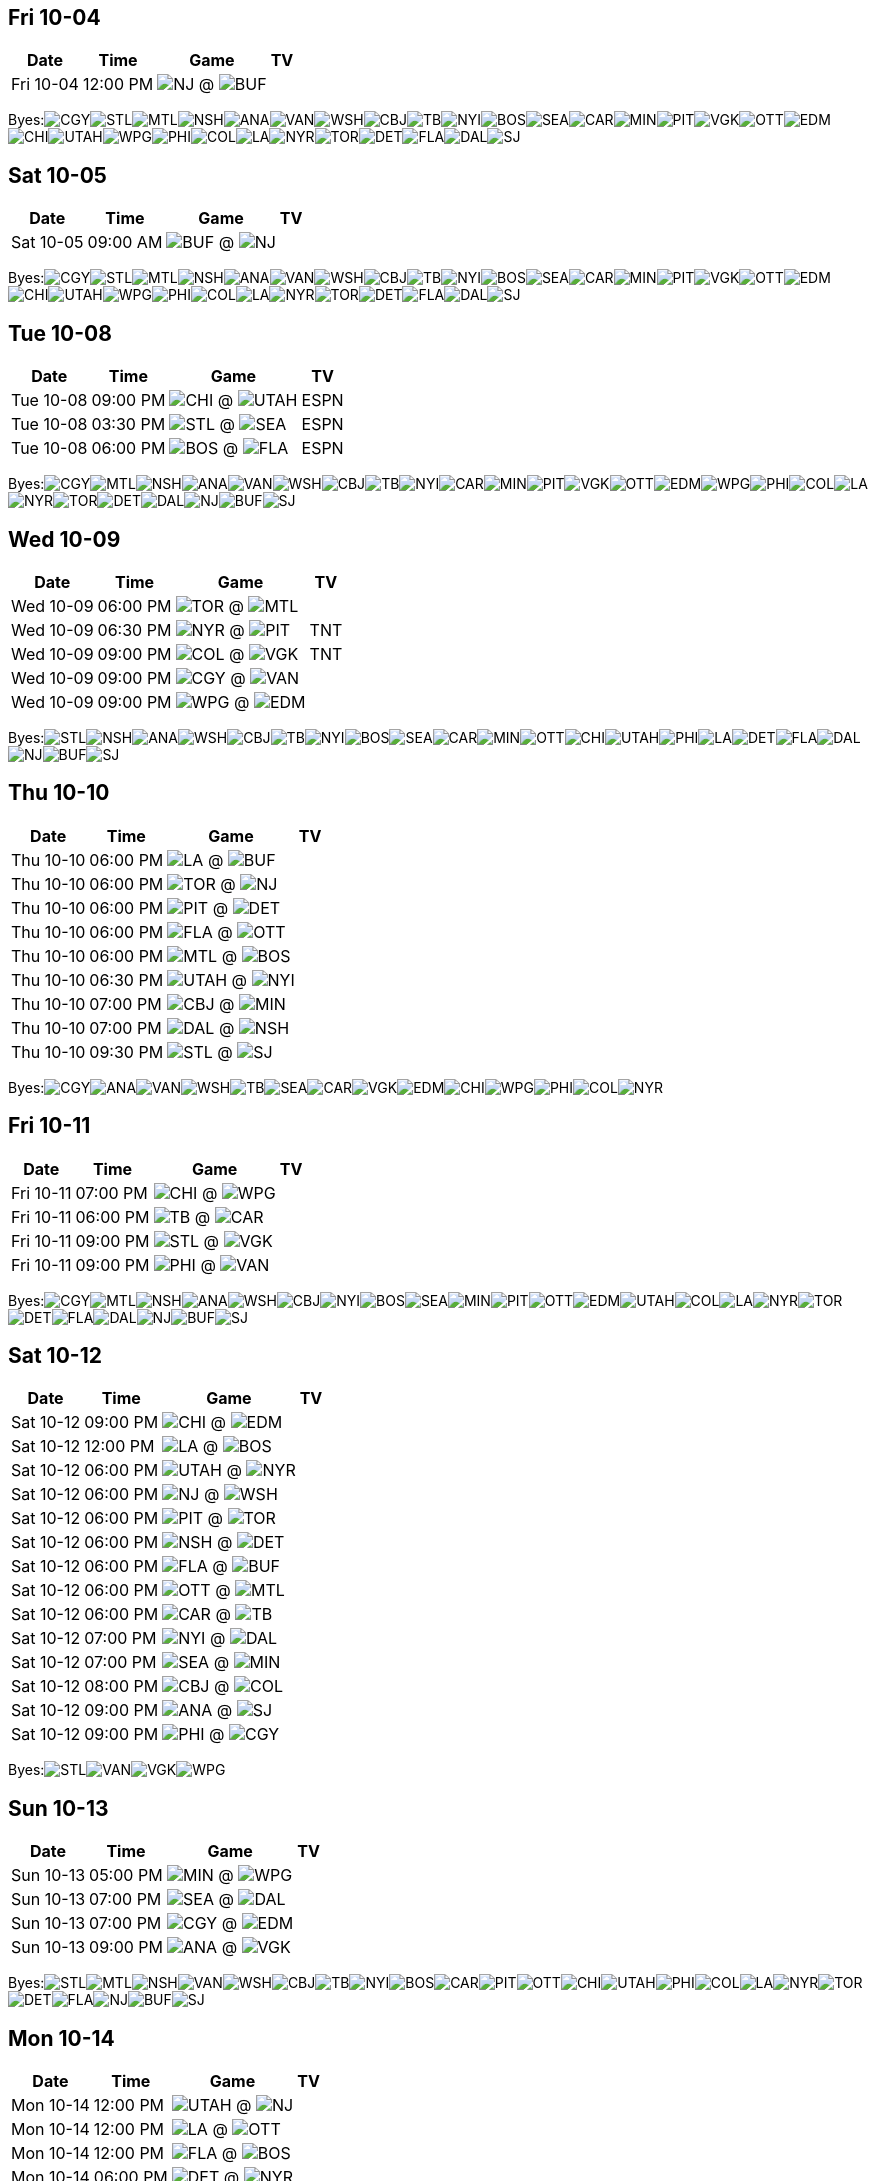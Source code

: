 == Fri 10-04

[%autowidth.stretch]
|===
|Date |Time |Game |TV


|Fri 10-04 |12:00 PM |image:https://a.espncdn.com/i/teamlogos/nhl/500/nj.png[NJ,width={imgwidth},height={imgwidth}, pdfwidth={pdfwidth}, height={pdfheight}] @ image:https://a.espncdn.com/i/teamlogos/nhl/500/buf.png[BUF,width={imgwidth},height={imgwidth}, pdfwidth={pdfwidth}, height={pdfheight}] |

|===

Byes:image:https://a.espncdn.com/i/teamlogos/nhl/500/cgy.png[CGY,width={imgwidth},height={imgwidth}, pdfwidth={pdfwidth}, height={pdfheight}]image:https://a.espncdn.com/i/teamlogos/nhl/500/stl.png[STL,width={imgwidth},height={imgwidth}, pdfwidth={pdfwidth}, height={pdfheight}]image:https://a.espncdn.com/i/teamlogos/nhl/500/mtl.png[MTL,width={imgwidth},height={imgwidth}, pdfwidth={pdfwidth}, height={pdfheight}]image:https://a.espncdn.com/i/teamlogos/nhl/500/nsh.png[NSH,width={imgwidth},height={imgwidth}, pdfwidth={pdfwidth}, height={pdfheight}]image:https://a.espncdn.com/i/teamlogos/nhl/500/ana.png[ANA,width={imgwidth},height={imgwidth}, pdfwidth={pdfwidth}, height={pdfheight}]image:https://a.espncdn.com/i/teamlogos/nhl/500/van.png[VAN,width={imgwidth},height={imgwidth}, pdfwidth={pdfwidth}, height={pdfheight}]image:https://a.espncdn.com/i/teamlogos/nhl/500/wsh.png[WSH,width={imgwidth},height={imgwidth}, pdfwidth={pdfwidth}, height={pdfheight}]image:https://a.espncdn.com/i/teamlogos/nhl/500/cbj.png[CBJ,width={imgwidth},height={imgwidth}, pdfwidth={pdfwidth}, height={pdfheight}]image:https://a.espncdn.com/i/teamlogos/nhl/500/tb.png[TB,width={imgwidth},height={imgwidth}, pdfwidth={pdfwidth}, height={pdfheight}]image:https://a.espncdn.com/i/teamlogos/nhl/500/nyi.png[NYI,width={imgwidth},height={imgwidth}, pdfwidth={pdfwidth}, height={pdfheight}]image:https://a.espncdn.com/i/teamlogos/nhl/500/bos.png[BOS,width={imgwidth},height={imgwidth}, pdfwidth={pdfwidth}, height={pdfheight}]image:https://a.espncdn.com/i/teamlogos/nhl/500/sea.png[SEA,width={imgwidth},height={imgwidth}, pdfwidth={pdfwidth}, height={pdfheight}]image:https://a.espncdn.com/i/teamlogos/nhl/500/car.png[CAR,width={imgwidth},height={imgwidth}, pdfwidth={pdfwidth}, height={pdfheight}]image:https://a.espncdn.com/i/teamlogos/nhl/500/min.png[MIN,width={imgwidth},height={imgwidth}, pdfwidth={pdfwidth}, height={pdfheight}]image:https://a.espncdn.com/i/teamlogos/nhl/500/pit.png[PIT,width={imgwidth},height={imgwidth}, pdfwidth={pdfwidth}, height={pdfheight}]image:https://a.espncdn.com/i/teamlogos/nhl/500/vgk.png[VGK,width={imgwidth},height={imgwidth}, pdfwidth={pdfwidth}, height={pdfheight}]image:https://a.espncdn.com/i/teamlogos/nhl/500/ott.png[OTT,width={imgwidth},height={imgwidth}, pdfwidth={pdfwidth}, height={pdfheight}]image:https://a.espncdn.com/i/teamlogos/nhl/500/edm.png[EDM,width={imgwidth},height={imgwidth}, pdfwidth={pdfwidth}, height={pdfheight}]image:https://a.espncdn.com/i/teamlogos/nhl/500/chi.png[CHI,width={imgwidth},height={imgwidth}, pdfwidth={pdfwidth}, height={pdfheight}]image:https://a.espncdn.com/i/teamlogos/nhl/500/utah.png[UTAH,width={imgwidth},height={imgwidth}, pdfwidth={pdfwidth}, height={pdfheight}]image:https://a.espncdn.com/i/teamlogos/nhl/500/wpg.png[WPG,width={imgwidth},height={imgwidth}, pdfwidth={pdfwidth}, height={pdfheight}]image:https://a.espncdn.com/i/teamlogos/nhl/500/phi.png[PHI,width={imgwidth},height={imgwidth}, pdfwidth={pdfwidth}, height={pdfheight}]image:https://a.espncdn.com/i/teamlogos/nhl/500/col.png[COL,width={imgwidth},height={imgwidth}, pdfwidth={pdfwidth}, height={pdfheight}]image:https://a.espncdn.com/i/teamlogos/nhl/500/la.png[LA,width={imgwidth},height={imgwidth}, pdfwidth={pdfwidth}, height={pdfheight}]image:https://a.espncdn.com/i/teamlogos/nhl/500/nyr.png[NYR,width={imgwidth},height={imgwidth}, pdfwidth={pdfwidth}, height={pdfheight}]image:https://a.espncdn.com/i/teamlogos/nhl/500/tor.png[TOR,width={imgwidth},height={imgwidth}, pdfwidth={pdfwidth}, height={pdfheight}]image:https://a.espncdn.com/i/teamlogos/nhl/500/det.png[DET,width={imgwidth},height={imgwidth}, pdfwidth={pdfwidth}, height={pdfheight}]image:https://a.espncdn.com/i/teamlogos/nhl/500/fla.png[FLA,width={imgwidth},height={imgwidth}, pdfwidth={pdfwidth}, height={pdfheight}]image:https://a.espncdn.com/i/teamlogos/nhl/500/dal.png[DAL,width={imgwidth},height={imgwidth}, pdfwidth={pdfwidth}, height={pdfheight}]image:https://a.espncdn.com/i/teamlogos/nhl/500/sj.png[SJ,width={imgwidth},height={imgwidth}, pdfwidth={pdfwidth}, height={pdfheight}]

== Sat 10-05

[%autowidth.stretch]
|===
|Date |Time |Game |TV


|Sat 10-05 |09:00 AM |image:https://a.espncdn.com/i/teamlogos/nhl/500/buf.png[BUF,width={imgwidth},height={imgwidth}, pdfwidth={pdfwidth}, height={pdfheight}] @ image:https://a.espncdn.com/i/teamlogos/nhl/500/nj.png[NJ,width={imgwidth},height={imgwidth}, pdfwidth={pdfwidth}, height={pdfheight}] |

|===

Byes:image:https://a.espncdn.com/i/teamlogos/nhl/500/cgy.png[CGY,width={imgwidth},height={imgwidth}, pdfwidth={pdfwidth}, height={pdfheight}]image:https://a.espncdn.com/i/teamlogos/nhl/500/stl.png[STL,width={imgwidth},height={imgwidth}, pdfwidth={pdfwidth}, height={pdfheight}]image:https://a.espncdn.com/i/teamlogos/nhl/500/mtl.png[MTL,width={imgwidth},height={imgwidth}, pdfwidth={pdfwidth}, height={pdfheight}]image:https://a.espncdn.com/i/teamlogos/nhl/500/nsh.png[NSH,width={imgwidth},height={imgwidth}, pdfwidth={pdfwidth}, height={pdfheight}]image:https://a.espncdn.com/i/teamlogos/nhl/500/ana.png[ANA,width={imgwidth},height={imgwidth}, pdfwidth={pdfwidth}, height={pdfheight}]image:https://a.espncdn.com/i/teamlogos/nhl/500/van.png[VAN,width={imgwidth},height={imgwidth}, pdfwidth={pdfwidth}, height={pdfheight}]image:https://a.espncdn.com/i/teamlogos/nhl/500/wsh.png[WSH,width={imgwidth},height={imgwidth}, pdfwidth={pdfwidth}, height={pdfheight}]image:https://a.espncdn.com/i/teamlogos/nhl/500/cbj.png[CBJ,width={imgwidth},height={imgwidth}, pdfwidth={pdfwidth}, height={pdfheight}]image:https://a.espncdn.com/i/teamlogos/nhl/500/tb.png[TB,width={imgwidth},height={imgwidth}, pdfwidth={pdfwidth}, height={pdfheight}]image:https://a.espncdn.com/i/teamlogos/nhl/500/nyi.png[NYI,width={imgwidth},height={imgwidth}, pdfwidth={pdfwidth}, height={pdfheight}]image:https://a.espncdn.com/i/teamlogos/nhl/500/bos.png[BOS,width={imgwidth},height={imgwidth}, pdfwidth={pdfwidth}, height={pdfheight}]image:https://a.espncdn.com/i/teamlogos/nhl/500/sea.png[SEA,width={imgwidth},height={imgwidth}, pdfwidth={pdfwidth}, height={pdfheight}]image:https://a.espncdn.com/i/teamlogos/nhl/500/car.png[CAR,width={imgwidth},height={imgwidth}, pdfwidth={pdfwidth}, height={pdfheight}]image:https://a.espncdn.com/i/teamlogos/nhl/500/min.png[MIN,width={imgwidth},height={imgwidth}, pdfwidth={pdfwidth}, height={pdfheight}]image:https://a.espncdn.com/i/teamlogos/nhl/500/pit.png[PIT,width={imgwidth},height={imgwidth}, pdfwidth={pdfwidth}, height={pdfheight}]image:https://a.espncdn.com/i/teamlogos/nhl/500/vgk.png[VGK,width={imgwidth},height={imgwidth}, pdfwidth={pdfwidth}, height={pdfheight}]image:https://a.espncdn.com/i/teamlogos/nhl/500/ott.png[OTT,width={imgwidth},height={imgwidth}, pdfwidth={pdfwidth}, height={pdfheight}]image:https://a.espncdn.com/i/teamlogos/nhl/500/edm.png[EDM,width={imgwidth},height={imgwidth}, pdfwidth={pdfwidth}, height={pdfheight}]image:https://a.espncdn.com/i/teamlogos/nhl/500/chi.png[CHI,width={imgwidth},height={imgwidth}, pdfwidth={pdfwidth}, height={pdfheight}]image:https://a.espncdn.com/i/teamlogos/nhl/500/utah.png[UTAH,width={imgwidth},height={imgwidth}, pdfwidth={pdfwidth}, height={pdfheight}]image:https://a.espncdn.com/i/teamlogos/nhl/500/wpg.png[WPG,width={imgwidth},height={imgwidth}, pdfwidth={pdfwidth}, height={pdfheight}]image:https://a.espncdn.com/i/teamlogos/nhl/500/phi.png[PHI,width={imgwidth},height={imgwidth}, pdfwidth={pdfwidth}, height={pdfheight}]image:https://a.espncdn.com/i/teamlogos/nhl/500/col.png[COL,width={imgwidth},height={imgwidth}, pdfwidth={pdfwidth}, height={pdfheight}]image:https://a.espncdn.com/i/teamlogos/nhl/500/la.png[LA,width={imgwidth},height={imgwidth}, pdfwidth={pdfwidth}, height={pdfheight}]image:https://a.espncdn.com/i/teamlogos/nhl/500/nyr.png[NYR,width={imgwidth},height={imgwidth}, pdfwidth={pdfwidth}, height={pdfheight}]image:https://a.espncdn.com/i/teamlogos/nhl/500/tor.png[TOR,width={imgwidth},height={imgwidth}, pdfwidth={pdfwidth}, height={pdfheight}]image:https://a.espncdn.com/i/teamlogos/nhl/500/det.png[DET,width={imgwidth},height={imgwidth}, pdfwidth={pdfwidth}, height={pdfheight}]image:https://a.espncdn.com/i/teamlogos/nhl/500/fla.png[FLA,width={imgwidth},height={imgwidth}, pdfwidth={pdfwidth}, height={pdfheight}]image:https://a.espncdn.com/i/teamlogos/nhl/500/dal.png[DAL,width={imgwidth},height={imgwidth}, pdfwidth={pdfwidth}, height={pdfheight}]image:https://a.espncdn.com/i/teamlogos/nhl/500/sj.png[SJ,width={imgwidth},height={imgwidth}, pdfwidth={pdfwidth}, height={pdfheight}]

== Tue 10-08

[%autowidth.stretch]
|===
|Date |Time |Game |TV


|Tue 10-08 |09:00 PM |image:https://a.espncdn.com/i/teamlogos/nhl/500/chi.png[CHI,width={imgwidth},height={imgwidth}, pdfwidth={pdfwidth}, height={pdfheight}] @ image:https://a.espncdn.com/i/teamlogos/nhl/500/utah.png[UTAH,width={imgwidth},height={imgwidth}, pdfwidth={pdfwidth}, height={pdfheight}] |ESPN

|Tue 10-08 |03:30 PM |image:https://a.espncdn.com/i/teamlogos/nhl/500/stl.png[STL,width={imgwidth},height={imgwidth}, pdfwidth={pdfwidth}, height={pdfheight}] @ image:https://a.espncdn.com/i/teamlogos/nhl/500/sea.png[SEA,width={imgwidth},height={imgwidth}, pdfwidth={pdfwidth}, height={pdfheight}] |ESPN

|Tue 10-08 |06:00 PM |image:https://a.espncdn.com/i/teamlogos/nhl/500/bos.png[BOS,width={imgwidth},height={imgwidth}, pdfwidth={pdfwidth}, height={pdfheight}] @ image:https://a.espncdn.com/i/teamlogos/nhl/500/fla.png[FLA,width={imgwidth},height={imgwidth}, pdfwidth={pdfwidth}, height={pdfheight}] |ESPN

|===

Byes:image:https://a.espncdn.com/i/teamlogos/nhl/500/cgy.png[CGY,width={imgwidth},height={imgwidth}, pdfwidth={pdfwidth}, height={pdfheight}]image:https://a.espncdn.com/i/teamlogos/nhl/500/mtl.png[MTL,width={imgwidth},height={imgwidth}, pdfwidth={pdfwidth}, height={pdfheight}]image:https://a.espncdn.com/i/teamlogos/nhl/500/nsh.png[NSH,width={imgwidth},height={imgwidth}, pdfwidth={pdfwidth}, height={pdfheight}]image:https://a.espncdn.com/i/teamlogos/nhl/500/ana.png[ANA,width={imgwidth},height={imgwidth}, pdfwidth={pdfwidth}, height={pdfheight}]image:https://a.espncdn.com/i/teamlogos/nhl/500/van.png[VAN,width={imgwidth},height={imgwidth}, pdfwidth={pdfwidth}, height={pdfheight}]image:https://a.espncdn.com/i/teamlogos/nhl/500/wsh.png[WSH,width={imgwidth},height={imgwidth}, pdfwidth={pdfwidth}, height={pdfheight}]image:https://a.espncdn.com/i/teamlogos/nhl/500/cbj.png[CBJ,width={imgwidth},height={imgwidth}, pdfwidth={pdfwidth}, height={pdfheight}]image:https://a.espncdn.com/i/teamlogos/nhl/500/tb.png[TB,width={imgwidth},height={imgwidth}, pdfwidth={pdfwidth}, height={pdfheight}]image:https://a.espncdn.com/i/teamlogos/nhl/500/nyi.png[NYI,width={imgwidth},height={imgwidth}, pdfwidth={pdfwidth}, height={pdfheight}]image:https://a.espncdn.com/i/teamlogos/nhl/500/car.png[CAR,width={imgwidth},height={imgwidth}, pdfwidth={pdfwidth}, height={pdfheight}]image:https://a.espncdn.com/i/teamlogos/nhl/500/min.png[MIN,width={imgwidth},height={imgwidth}, pdfwidth={pdfwidth}, height={pdfheight}]image:https://a.espncdn.com/i/teamlogos/nhl/500/pit.png[PIT,width={imgwidth},height={imgwidth}, pdfwidth={pdfwidth}, height={pdfheight}]image:https://a.espncdn.com/i/teamlogos/nhl/500/vgk.png[VGK,width={imgwidth},height={imgwidth}, pdfwidth={pdfwidth}, height={pdfheight}]image:https://a.espncdn.com/i/teamlogos/nhl/500/ott.png[OTT,width={imgwidth},height={imgwidth}, pdfwidth={pdfwidth}, height={pdfheight}]image:https://a.espncdn.com/i/teamlogos/nhl/500/edm.png[EDM,width={imgwidth},height={imgwidth}, pdfwidth={pdfwidth}, height={pdfheight}]image:https://a.espncdn.com/i/teamlogos/nhl/500/wpg.png[WPG,width={imgwidth},height={imgwidth}, pdfwidth={pdfwidth}, height={pdfheight}]image:https://a.espncdn.com/i/teamlogos/nhl/500/phi.png[PHI,width={imgwidth},height={imgwidth}, pdfwidth={pdfwidth}, height={pdfheight}]image:https://a.espncdn.com/i/teamlogos/nhl/500/col.png[COL,width={imgwidth},height={imgwidth}, pdfwidth={pdfwidth}, height={pdfheight}]image:https://a.espncdn.com/i/teamlogos/nhl/500/la.png[LA,width={imgwidth},height={imgwidth}, pdfwidth={pdfwidth}, height={pdfheight}]image:https://a.espncdn.com/i/teamlogos/nhl/500/nyr.png[NYR,width={imgwidth},height={imgwidth}, pdfwidth={pdfwidth}, height={pdfheight}]image:https://a.espncdn.com/i/teamlogos/nhl/500/tor.png[TOR,width={imgwidth},height={imgwidth}, pdfwidth={pdfwidth}, height={pdfheight}]image:https://a.espncdn.com/i/teamlogos/nhl/500/det.png[DET,width={imgwidth},height={imgwidth}, pdfwidth={pdfwidth}, height={pdfheight}]image:https://a.espncdn.com/i/teamlogos/nhl/500/dal.png[DAL,width={imgwidth},height={imgwidth}, pdfwidth={pdfwidth}, height={pdfheight}]image:https://a.espncdn.com/i/teamlogos/nhl/500/nj.png[NJ,width={imgwidth},height={imgwidth}, pdfwidth={pdfwidth}, height={pdfheight}]image:https://a.espncdn.com/i/teamlogos/nhl/500/buf.png[BUF,width={imgwidth},height={imgwidth}, pdfwidth={pdfwidth}, height={pdfheight}]image:https://a.espncdn.com/i/teamlogos/nhl/500/sj.png[SJ,width={imgwidth},height={imgwidth}, pdfwidth={pdfwidth}, height={pdfheight}]

== Wed 10-09

[%autowidth.stretch]
|===
|Date |Time |Game |TV


|Wed 10-09 |06:00 PM |image:https://a.espncdn.com/i/teamlogos/nhl/500/tor.png[TOR,width={imgwidth},height={imgwidth}, pdfwidth={pdfwidth}, height={pdfheight}] @ image:https://a.espncdn.com/i/teamlogos/nhl/500/mtl.png[MTL,width={imgwidth},height={imgwidth}, pdfwidth={pdfwidth}, height={pdfheight}] |

|Wed 10-09 |06:30 PM |image:https://a.espncdn.com/i/teamlogos/nhl/500/nyr.png[NYR,width={imgwidth},height={imgwidth}, pdfwidth={pdfwidth}, height={pdfheight}] @ image:https://a.espncdn.com/i/teamlogos/nhl/500/pit.png[PIT,width={imgwidth},height={imgwidth}, pdfwidth={pdfwidth}, height={pdfheight}] |TNT

|Wed 10-09 |09:00 PM |image:https://a.espncdn.com/i/teamlogos/nhl/500/col.png[COL,width={imgwidth},height={imgwidth}, pdfwidth={pdfwidth}, height={pdfheight}] @ image:https://a.espncdn.com/i/teamlogos/nhl/500/vgk.png[VGK,width={imgwidth},height={imgwidth}, pdfwidth={pdfwidth}, height={pdfheight}] |TNT

|Wed 10-09 |09:00 PM |image:https://a.espncdn.com/i/teamlogos/nhl/500/cgy.png[CGY,width={imgwidth},height={imgwidth}, pdfwidth={pdfwidth}, height={pdfheight}] @ image:https://a.espncdn.com/i/teamlogos/nhl/500/van.png[VAN,width={imgwidth},height={imgwidth}, pdfwidth={pdfwidth}, height={pdfheight}] |

|Wed 10-09 |09:00 PM |image:https://a.espncdn.com/i/teamlogos/nhl/500/wpg.png[WPG,width={imgwidth},height={imgwidth}, pdfwidth={pdfwidth}, height={pdfheight}] @ image:https://a.espncdn.com/i/teamlogos/nhl/500/edm.png[EDM,width={imgwidth},height={imgwidth}, pdfwidth={pdfwidth}, height={pdfheight}] |

|===

Byes:image:https://a.espncdn.com/i/teamlogos/nhl/500/stl.png[STL,width={imgwidth},height={imgwidth}, pdfwidth={pdfwidth}, height={pdfheight}]image:https://a.espncdn.com/i/teamlogos/nhl/500/nsh.png[NSH,width={imgwidth},height={imgwidth}, pdfwidth={pdfwidth}, height={pdfheight}]image:https://a.espncdn.com/i/teamlogos/nhl/500/ana.png[ANA,width={imgwidth},height={imgwidth}, pdfwidth={pdfwidth}, height={pdfheight}]image:https://a.espncdn.com/i/teamlogos/nhl/500/wsh.png[WSH,width={imgwidth},height={imgwidth}, pdfwidth={pdfwidth}, height={pdfheight}]image:https://a.espncdn.com/i/teamlogos/nhl/500/cbj.png[CBJ,width={imgwidth},height={imgwidth}, pdfwidth={pdfwidth}, height={pdfheight}]image:https://a.espncdn.com/i/teamlogos/nhl/500/tb.png[TB,width={imgwidth},height={imgwidth}, pdfwidth={pdfwidth}, height={pdfheight}]image:https://a.espncdn.com/i/teamlogos/nhl/500/nyi.png[NYI,width={imgwidth},height={imgwidth}, pdfwidth={pdfwidth}, height={pdfheight}]image:https://a.espncdn.com/i/teamlogos/nhl/500/bos.png[BOS,width={imgwidth},height={imgwidth}, pdfwidth={pdfwidth}, height={pdfheight}]image:https://a.espncdn.com/i/teamlogos/nhl/500/sea.png[SEA,width={imgwidth},height={imgwidth}, pdfwidth={pdfwidth}, height={pdfheight}]image:https://a.espncdn.com/i/teamlogos/nhl/500/car.png[CAR,width={imgwidth},height={imgwidth}, pdfwidth={pdfwidth}, height={pdfheight}]image:https://a.espncdn.com/i/teamlogos/nhl/500/min.png[MIN,width={imgwidth},height={imgwidth}, pdfwidth={pdfwidth}, height={pdfheight}]image:https://a.espncdn.com/i/teamlogos/nhl/500/ott.png[OTT,width={imgwidth},height={imgwidth}, pdfwidth={pdfwidth}, height={pdfheight}]image:https://a.espncdn.com/i/teamlogos/nhl/500/chi.png[CHI,width={imgwidth},height={imgwidth}, pdfwidth={pdfwidth}, height={pdfheight}]image:https://a.espncdn.com/i/teamlogos/nhl/500/utah.png[UTAH,width={imgwidth},height={imgwidth}, pdfwidth={pdfwidth}, height={pdfheight}]image:https://a.espncdn.com/i/teamlogos/nhl/500/phi.png[PHI,width={imgwidth},height={imgwidth}, pdfwidth={pdfwidth}, height={pdfheight}]image:https://a.espncdn.com/i/teamlogos/nhl/500/la.png[LA,width={imgwidth},height={imgwidth}, pdfwidth={pdfwidth}, height={pdfheight}]image:https://a.espncdn.com/i/teamlogos/nhl/500/det.png[DET,width={imgwidth},height={imgwidth}, pdfwidth={pdfwidth}, height={pdfheight}]image:https://a.espncdn.com/i/teamlogos/nhl/500/fla.png[FLA,width={imgwidth},height={imgwidth}, pdfwidth={pdfwidth}, height={pdfheight}]image:https://a.espncdn.com/i/teamlogos/nhl/500/dal.png[DAL,width={imgwidth},height={imgwidth}, pdfwidth={pdfwidth}, height={pdfheight}]image:https://a.espncdn.com/i/teamlogos/nhl/500/nj.png[NJ,width={imgwidth},height={imgwidth}, pdfwidth={pdfwidth}, height={pdfheight}]image:https://a.espncdn.com/i/teamlogos/nhl/500/buf.png[BUF,width={imgwidth},height={imgwidth}, pdfwidth={pdfwidth}, height={pdfheight}]image:https://a.espncdn.com/i/teamlogos/nhl/500/sj.png[SJ,width={imgwidth},height={imgwidth}, pdfwidth={pdfwidth}, height={pdfheight}]

== Thu 10-10

[%autowidth.stretch]
|===
|Date |Time |Game |TV


|Thu 10-10 |06:00 PM |image:https://a.espncdn.com/i/teamlogos/nhl/500/la.png[LA,width={imgwidth},height={imgwidth}, pdfwidth={pdfwidth}, height={pdfheight}] @ image:https://a.espncdn.com/i/teamlogos/nhl/500/buf.png[BUF,width={imgwidth},height={imgwidth}, pdfwidth={pdfwidth}, height={pdfheight}] |

|Thu 10-10 |06:00 PM |image:https://a.espncdn.com/i/teamlogos/nhl/500/tor.png[TOR,width={imgwidth},height={imgwidth}, pdfwidth={pdfwidth}, height={pdfheight}] @ image:https://a.espncdn.com/i/teamlogos/nhl/500/nj.png[NJ,width={imgwidth},height={imgwidth}, pdfwidth={pdfwidth}, height={pdfheight}] |

|Thu 10-10 |06:00 PM |image:https://a.espncdn.com/i/teamlogos/nhl/500/pit.png[PIT,width={imgwidth},height={imgwidth}, pdfwidth={pdfwidth}, height={pdfheight}] @ image:https://a.espncdn.com/i/teamlogos/nhl/500/det.png[DET,width={imgwidth},height={imgwidth}, pdfwidth={pdfwidth}, height={pdfheight}] |

|Thu 10-10 |06:00 PM |image:https://a.espncdn.com/i/teamlogos/nhl/500/fla.png[FLA,width={imgwidth},height={imgwidth}, pdfwidth={pdfwidth}, height={pdfheight}] @ image:https://a.espncdn.com/i/teamlogos/nhl/500/ott.png[OTT,width={imgwidth},height={imgwidth}, pdfwidth={pdfwidth}, height={pdfheight}] |

|Thu 10-10 |06:00 PM |image:https://a.espncdn.com/i/teamlogos/nhl/500/mtl.png[MTL,width={imgwidth},height={imgwidth}, pdfwidth={pdfwidth}, height={pdfheight}] @ image:https://a.espncdn.com/i/teamlogos/nhl/500/bos.png[BOS,width={imgwidth},height={imgwidth}, pdfwidth={pdfwidth}, height={pdfheight}] |

|Thu 10-10 |06:30 PM |image:https://a.espncdn.com/i/teamlogos/nhl/500/utah.png[UTAH,width={imgwidth},height={imgwidth}, pdfwidth={pdfwidth}, height={pdfheight}] @ image:https://a.espncdn.com/i/teamlogos/nhl/500/nyi.png[NYI,width={imgwidth},height={imgwidth}, pdfwidth={pdfwidth}, height={pdfheight}] |

|Thu 10-10 |07:00 PM |image:https://a.espncdn.com/i/teamlogos/nhl/500/cbj.png[CBJ,width={imgwidth},height={imgwidth}, pdfwidth={pdfwidth}, height={pdfheight}] @ image:https://a.espncdn.com/i/teamlogos/nhl/500/min.png[MIN,width={imgwidth},height={imgwidth}, pdfwidth={pdfwidth}, height={pdfheight}] |

|Thu 10-10 |07:00 PM |image:https://a.espncdn.com/i/teamlogos/nhl/500/dal.png[DAL,width={imgwidth},height={imgwidth}, pdfwidth={pdfwidth}, height={pdfheight}] @ image:https://a.espncdn.com/i/teamlogos/nhl/500/nsh.png[NSH,width={imgwidth},height={imgwidth}, pdfwidth={pdfwidth}, height={pdfheight}] |

|Thu 10-10 |09:30 PM |image:https://a.espncdn.com/i/teamlogos/nhl/500/stl.png[STL,width={imgwidth},height={imgwidth}, pdfwidth={pdfwidth}, height={pdfheight}] @ image:https://a.espncdn.com/i/teamlogos/nhl/500/sj.png[SJ,width={imgwidth},height={imgwidth}, pdfwidth={pdfwidth}, height={pdfheight}] |

|===

Byes:image:https://a.espncdn.com/i/teamlogos/nhl/500/cgy.png[CGY,width={imgwidth},height={imgwidth}, pdfwidth={pdfwidth}, height={pdfheight}]image:https://a.espncdn.com/i/teamlogos/nhl/500/ana.png[ANA,width={imgwidth},height={imgwidth}, pdfwidth={pdfwidth}, height={pdfheight}]image:https://a.espncdn.com/i/teamlogos/nhl/500/van.png[VAN,width={imgwidth},height={imgwidth}, pdfwidth={pdfwidth}, height={pdfheight}]image:https://a.espncdn.com/i/teamlogos/nhl/500/wsh.png[WSH,width={imgwidth},height={imgwidth}, pdfwidth={pdfwidth}, height={pdfheight}]image:https://a.espncdn.com/i/teamlogos/nhl/500/tb.png[TB,width={imgwidth},height={imgwidth}, pdfwidth={pdfwidth}, height={pdfheight}]image:https://a.espncdn.com/i/teamlogos/nhl/500/sea.png[SEA,width={imgwidth},height={imgwidth}, pdfwidth={pdfwidth}, height={pdfheight}]image:https://a.espncdn.com/i/teamlogos/nhl/500/car.png[CAR,width={imgwidth},height={imgwidth}, pdfwidth={pdfwidth}, height={pdfheight}]image:https://a.espncdn.com/i/teamlogos/nhl/500/vgk.png[VGK,width={imgwidth},height={imgwidth}, pdfwidth={pdfwidth}, height={pdfheight}]image:https://a.espncdn.com/i/teamlogos/nhl/500/edm.png[EDM,width={imgwidth},height={imgwidth}, pdfwidth={pdfwidth}, height={pdfheight}]image:https://a.espncdn.com/i/teamlogos/nhl/500/chi.png[CHI,width={imgwidth},height={imgwidth}, pdfwidth={pdfwidth}, height={pdfheight}]image:https://a.espncdn.com/i/teamlogos/nhl/500/wpg.png[WPG,width={imgwidth},height={imgwidth}, pdfwidth={pdfwidth}, height={pdfheight}]image:https://a.espncdn.com/i/teamlogos/nhl/500/phi.png[PHI,width={imgwidth},height={imgwidth}, pdfwidth={pdfwidth}, height={pdfheight}]image:https://a.espncdn.com/i/teamlogos/nhl/500/col.png[COL,width={imgwidth},height={imgwidth}, pdfwidth={pdfwidth}, height={pdfheight}]image:https://a.espncdn.com/i/teamlogos/nhl/500/nyr.png[NYR,width={imgwidth},height={imgwidth}, pdfwidth={pdfwidth}, height={pdfheight}]

== Fri 10-11

[%autowidth.stretch]
|===
|Date |Time |Game |TV


|Fri 10-11 |07:00 PM |image:https://a.espncdn.com/i/teamlogos/nhl/500/chi.png[CHI,width={imgwidth},height={imgwidth}, pdfwidth={pdfwidth}, height={pdfheight}] @ image:https://a.espncdn.com/i/teamlogos/nhl/500/wpg.png[WPG,width={imgwidth},height={imgwidth}, pdfwidth={pdfwidth}, height={pdfheight}] |

|Fri 10-11 |06:00 PM |image:https://a.espncdn.com/i/teamlogos/nhl/500/tb.png[TB,width={imgwidth},height={imgwidth}, pdfwidth={pdfwidth}, height={pdfheight}] @ image:https://a.espncdn.com/i/teamlogos/nhl/500/car.png[CAR,width={imgwidth},height={imgwidth}, pdfwidth={pdfwidth}, height={pdfheight}] |

|Fri 10-11 |09:00 PM |image:https://a.espncdn.com/i/teamlogos/nhl/500/stl.png[STL,width={imgwidth},height={imgwidth}, pdfwidth={pdfwidth}, height={pdfheight}] @ image:https://a.espncdn.com/i/teamlogos/nhl/500/vgk.png[VGK,width={imgwidth},height={imgwidth}, pdfwidth={pdfwidth}, height={pdfheight}] |

|Fri 10-11 |09:00 PM |image:https://a.espncdn.com/i/teamlogos/nhl/500/phi.png[PHI,width={imgwidth},height={imgwidth}, pdfwidth={pdfwidth}, height={pdfheight}] @ image:https://a.espncdn.com/i/teamlogos/nhl/500/van.png[VAN,width={imgwidth},height={imgwidth}, pdfwidth={pdfwidth}, height={pdfheight}] |

|===

Byes:image:https://a.espncdn.com/i/teamlogos/nhl/500/cgy.png[CGY,width={imgwidth},height={imgwidth}, pdfwidth={pdfwidth}, height={pdfheight}]image:https://a.espncdn.com/i/teamlogos/nhl/500/mtl.png[MTL,width={imgwidth},height={imgwidth}, pdfwidth={pdfwidth}, height={pdfheight}]image:https://a.espncdn.com/i/teamlogos/nhl/500/nsh.png[NSH,width={imgwidth},height={imgwidth}, pdfwidth={pdfwidth}, height={pdfheight}]image:https://a.espncdn.com/i/teamlogos/nhl/500/ana.png[ANA,width={imgwidth},height={imgwidth}, pdfwidth={pdfwidth}, height={pdfheight}]image:https://a.espncdn.com/i/teamlogos/nhl/500/wsh.png[WSH,width={imgwidth},height={imgwidth}, pdfwidth={pdfwidth}, height={pdfheight}]image:https://a.espncdn.com/i/teamlogos/nhl/500/cbj.png[CBJ,width={imgwidth},height={imgwidth}, pdfwidth={pdfwidth}, height={pdfheight}]image:https://a.espncdn.com/i/teamlogos/nhl/500/nyi.png[NYI,width={imgwidth},height={imgwidth}, pdfwidth={pdfwidth}, height={pdfheight}]image:https://a.espncdn.com/i/teamlogos/nhl/500/bos.png[BOS,width={imgwidth},height={imgwidth}, pdfwidth={pdfwidth}, height={pdfheight}]image:https://a.espncdn.com/i/teamlogos/nhl/500/sea.png[SEA,width={imgwidth},height={imgwidth}, pdfwidth={pdfwidth}, height={pdfheight}]image:https://a.espncdn.com/i/teamlogos/nhl/500/min.png[MIN,width={imgwidth},height={imgwidth}, pdfwidth={pdfwidth}, height={pdfheight}]image:https://a.espncdn.com/i/teamlogos/nhl/500/pit.png[PIT,width={imgwidth},height={imgwidth}, pdfwidth={pdfwidth}, height={pdfheight}]image:https://a.espncdn.com/i/teamlogos/nhl/500/ott.png[OTT,width={imgwidth},height={imgwidth}, pdfwidth={pdfwidth}, height={pdfheight}]image:https://a.espncdn.com/i/teamlogos/nhl/500/edm.png[EDM,width={imgwidth},height={imgwidth}, pdfwidth={pdfwidth}, height={pdfheight}]image:https://a.espncdn.com/i/teamlogos/nhl/500/utah.png[UTAH,width={imgwidth},height={imgwidth}, pdfwidth={pdfwidth}, height={pdfheight}]image:https://a.espncdn.com/i/teamlogos/nhl/500/col.png[COL,width={imgwidth},height={imgwidth}, pdfwidth={pdfwidth}, height={pdfheight}]image:https://a.espncdn.com/i/teamlogos/nhl/500/la.png[LA,width={imgwidth},height={imgwidth}, pdfwidth={pdfwidth}, height={pdfheight}]image:https://a.espncdn.com/i/teamlogos/nhl/500/nyr.png[NYR,width={imgwidth},height={imgwidth}, pdfwidth={pdfwidth}, height={pdfheight}]image:https://a.espncdn.com/i/teamlogos/nhl/500/tor.png[TOR,width={imgwidth},height={imgwidth}, pdfwidth={pdfwidth}, height={pdfheight}]image:https://a.espncdn.com/i/teamlogos/nhl/500/det.png[DET,width={imgwidth},height={imgwidth}, pdfwidth={pdfwidth}, height={pdfheight}]image:https://a.espncdn.com/i/teamlogos/nhl/500/fla.png[FLA,width={imgwidth},height={imgwidth}, pdfwidth={pdfwidth}, height={pdfheight}]image:https://a.espncdn.com/i/teamlogos/nhl/500/dal.png[DAL,width={imgwidth},height={imgwidth}, pdfwidth={pdfwidth}, height={pdfheight}]image:https://a.espncdn.com/i/teamlogos/nhl/500/nj.png[NJ,width={imgwidth},height={imgwidth}, pdfwidth={pdfwidth}, height={pdfheight}]image:https://a.espncdn.com/i/teamlogos/nhl/500/buf.png[BUF,width={imgwidth},height={imgwidth}, pdfwidth={pdfwidth}, height={pdfheight}]image:https://a.espncdn.com/i/teamlogos/nhl/500/sj.png[SJ,width={imgwidth},height={imgwidth}, pdfwidth={pdfwidth}, height={pdfheight}]

== Sat 10-12

[%autowidth.stretch]
|===
|Date |Time |Game |TV


|Sat 10-12 |09:00 PM |image:https://a.espncdn.com/i/teamlogos/nhl/500/chi.png[CHI,width={imgwidth},height={imgwidth}, pdfwidth={pdfwidth}, height={pdfheight}] @ image:https://a.espncdn.com/i/teamlogos/nhl/500/edm.png[EDM,width={imgwidth},height={imgwidth}, pdfwidth={pdfwidth}, height={pdfheight}] |

|Sat 10-12 |12:00 PM |image:https://a.espncdn.com/i/teamlogos/nhl/500/la.png[LA,width={imgwidth},height={imgwidth}, pdfwidth={pdfwidth}, height={pdfheight}] @ image:https://a.espncdn.com/i/teamlogos/nhl/500/bos.png[BOS,width={imgwidth},height={imgwidth}, pdfwidth={pdfwidth}, height={pdfheight}] |

|Sat 10-12 |06:00 PM |image:https://a.espncdn.com/i/teamlogos/nhl/500/utah.png[UTAH,width={imgwidth},height={imgwidth}, pdfwidth={pdfwidth}, height={pdfheight}] @ image:https://a.espncdn.com/i/teamlogos/nhl/500/nyr.png[NYR,width={imgwidth},height={imgwidth}, pdfwidth={pdfwidth}, height={pdfheight}] |

|Sat 10-12 |06:00 PM |image:https://a.espncdn.com/i/teamlogos/nhl/500/nj.png[NJ,width={imgwidth},height={imgwidth}, pdfwidth={pdfwidth}, height={pdfheight}] @ image:https://a.espncdn.com/i/teamlogos/nhl/500/wsh.png[WSH,width={imgwidth},height={imgwidth}, pdfwidth={pdfwidth}, height={pdfheight}] |

|Sat 10-12 |06:00 PM |image:https://a.espncdn.com/i/teamlogos/nhl/500/pit.png[PIT,width={imgwidth},height={imgwidth}, pdfwidth={pdfwidth}, height={pdfheight}] @ image:https://a.espncdn.com/i/teamlogos/nhl/500/tor.png[TOR,width={imgwidth},height={imgwidth}, pdfwidth={pdfwidth}, height={pdfheight}] |

|Sat 10-12 |06:00 PM |image:https://a.espncdn.com/i/teamlogos/nhl/500/nsh.png[NSH,width={imgwidth},height={imgwidth}, pdfwidth={pdfwidth}, height={pdfheight}] @ image:https://a.espncdn.com/i/teamlogos/nhl/500/det.png[DET,width={imgwidth},height={imgwidth}, pdfwidth={pdfwidth}, height={pdfheight}] |

|Sat 10-12 |06:00 PM |image:https://a.espncdn.com/i/teamlogos/nhl/500/fla.png[FLA,width={imgwidth},height={imgwidth}, pdfwidth={pdfwidth}, height={pdfheight}] @ image:https://a.espncdn.com/i/teamlogos/nhl/500/buf.png[BUF,width={imgwidth},height={imgwidth}, pdfwidth={pdfwidth}, height={pdfheight}] |

|Sat 10-12 |06:00 PM |image:https://a.espncdn.com/i/teamlogos/nhl/500/ott.png[OTT,width={imgwidth},height={imgwidth}, pdfwidth={pdfwidth}, height={pdfheight}] @ image:https://a.espncdn.com/i/teamlogos/nhl/500/mtl.png[MTL,width={imgwidth},height={imgwidth}, pdfwidth={pdfwidth}, height={pdfheight}] |

|Sat 10-12 |06:00 PM |image:https://a.espncdn.com/i/teamlogos/nhl/500/car.png[CAR,width={imgwidth},height={imgwidth}, pdfwidth={pdfwidth}, height={pdfheight}] @ image:https://a.espncdn.com/i/teamlogos/nhl/500/tb.png[TB,width={imgwidth},height={imgwidth}, pdfwidth={pdfwidth}, height={pdfheight}] |

|Sat 10-12 |07:00 PM |image:https://a.espncdn.com/i/teamlogos/nhl/500/nyi.png[NYI,width={imgwidth},height={imgwidth}, pdfwidth={pdfwidth}, height={pdfheight}] @ image:https://a.espncdn.com/i/teamlogos/nhl/500/dal.png[DAL,width={imgwidth},height={imgwidth}, pdfwidth={pdfwidth}, height={pdfheight}] |

|Sat 10-12 |07:00 PM |image:https://a.espncdn.com/i/teamlogos/nhl/500/sea.png[SEA,width={imgwidth},height={imgwidth}, pdfwidth={pdfwidth}, height={pdfheight}] @ image:https://a.espncdn.com/i/teamlogos/nhl/500/min.png[MIN,width={imgwidth},height={imgwidth}, pdfwidth={pdfwidth}, height={pdfheight}] |

|Sat 10-12 |08:00 PM |image:https://a.espncdn.com/i/teamlogos/nhl/500/cbj.png[CBJ,width={imgwidth},height={imgwidth}, pdfwidth={pdfwidth}, height={pdfheight}] @ image:https://a.espncdn.com/i/teamlogos/nhl/500/col.png[COL,width={imgwidth},height={imgwidth}, pdfwidth={pdfwidth}, height={pdfheight}] |

|Sat 10-12 |09:00 PM |image:https://a.espncdn.com/i/teamlogos/nhl/500/ana.png[ANA,width={imgwidth},height={imgwidth}, pdfwidth={pdfwidth}, height={pdfheight}] @ image:https://a.espncdn.com/i/teamlogos/nhl/500/sj.png[SJ,width={imgwidth},height={imgwidth}, pdfwidth={pdfwidth}, height={pdfheight}] |

|Sat 10-12 |09:00 PM |image:https://a.espncdn.com/i/teamlogos/nhl/500/phi.png[PHI,width={imgwidth},height={imgwidth}, pdfwidth={pdfwidth}, height={pdfheight}] @ image:https://a.espncdn.com/i/teamlogos/nhl/500/cgy.png[CGY,width={imgwidth},height={imgwidth}, pdfwidth={pdfwidth}, height={pdfheight}] |

|===

Byes:image:https://a.espncdn.com/i/teamlogos/nhl/500/stl.png[STL,width={imgwidth},height={imgwidth}, pdfwidth={pdfwidth}, height={pdfheight}]image:https://a.espncdn.com/i/teamlogos/nhl/500/van.png[VAN,width={imgwidth},height={imgwidth}, pdfwidth={pdfwidth}, height={pdfheight}]image:https://a.espncdn.com/i/teamlogos/nhl/500/vgk.png[VGK,width={imgwidth},height={imgwidth}, pdfwidth={pdfwidth}, height={pdfheight}]image:https://a.espncdn.com/i/teamlogos/nhl/500/wpg.png[WPG,width={imgwidth},height={imgwidth}, pdfwidth={pdfwidth}, height={pdfheight}]

== Sun 10-13

[%autowidth.stretch]
|===
|Date |Time |Game |TV


|Sun 10-13 |05:00 PM |image:https://a.espncdn.com/i/teamlogos/nhl/500/min.png[MIN,width={imgwidth},height={imgwidth}, pdfwidth={pdfwidth}, height={pdfheight}] @ image:https://a.espncdn.com/i/teamlogos/nhl/500/wpg.png[WPG,width={imgwidth},height={imgwidth}, pdfwidth={pdfwidth}, height={pdfheight}] |

|Sun 10-13 |07:00 PM |image:https://a.espncdn.com/i/teamlogos/nhl/500/sea.png[SEA,width={imgwidth},height={imgwidth}, pdfwidth={pdfwidth}, height={pdfheight}] @ image:https://a.espncdn.com/i/teamlogos/nhl/500/dal.png[DAL,width={imgwidth},height={imgwidth}, pdfwidth={pdfwidth}, height={pdfheight}] |

|Sun 10-13 |07:00 PM |image:https://a.espncdn.com/i/teamlogos/nhl/500/cgy.png[CGY,width={imgwidth},height={imgwidth}, pdfwidth={pdfwidth}, height={pdfheight}] @ image:https://a.espncdn.com/i/teamlogos/nhl/500/edm.png[EDM,width={imgwidth},height={imgwidth}, pdfwidth={pdfwidth}, height={pdfheight}] |

|Sun 10-13 |09:00 PM |image:https://a.espncdn.com/i/teamlogos/nhl/500/ana.png[ANA,width={imgwidth},height={imgwidth}, pdfwidth={pdfwidth}, height={pdfheight}] @ image:https://a.espncdn.com/i/teamlogos/nhl/500/vgk.png[VGK,width={imgwidth},height={imgwidth}, pdfwidth={pdfwidth}, height={pdfheight}] |

|===

Byes:image:https://a.espncdn.com/i/teamlogos/nhl/500/stl.png[STL,width={imgwidth},height={imgwidth}, pdfwidth={pdfwidth}, height={pdfheight}]image:https://a.espncdn.com/i/teamlogos/nhl/500/mtl.png[MTL,width={imgwidth},height={imgwidth}, pdfwidth={pdfwidth}, height={pdfheight}]image:https://a.espncdn.com/i/teamlogos/nhl/500/nsh.png[NSH,width={imgwidth},height={imgwidth}, pdfwidth={pdfwidth}, height={pdfheight}]image:https://a.espncdn.com/i/teamlogos/nhl/500/van.png[VAN,width={imgwidth},height={imgwidth}, pdfwidth={pdfwidth}, height={pdfheight}]image:https://a.espncdn.com/i/teamlogos/nhl/500/wsh.png[WSH,width={imgwidth},height={imgwidth}, pdfwidth={pdfwidth}, height={pdfheight}]image:https://a.espncdn.com/i/teamlogos/nhl/500/cbj.png[CBJ,width={imgwidth},height={imgwidth}, pdfwidth={pdfwidth}, height={pdfheight}]image:https://a.espncdn.com/i/teamlogos/nhl/500/tb.png[TB,width={imgwidth},height={imgwidth}, pdfwidth={pdfwidth}, height={pdfheight}]image:https://a.espncdn.com/i/teamlogos/nhl/500/nyi.png[NYI,width={imgwidth},height={imgwidth}, pdfwidth={pdfwidth}, height={pdfheight}]image:https://a.espncdn.com/i/teamlogos/nhl/500/bos.png[BOS,width={imgwidth},height={imgwidth}, pdfwidth={pdfwidth}, height={pdfheight}]image:https://a.espncdn.com/i/teamlogos/nhl/500/car.png[CAR,width={imgwidth},height={imgwidth}, pdfwidth={pdfwidth}, height={pdfheight}]image:https://a.espncdn.com/i/teamlogos/nhl/500/pit.png[PIT,width={imgwidth},height={imgwidth}, pdfwidth={pdfwidth}, height={pdfheight}]image:https://a.espncdn.com/i/teamlogos/nhl/500/ott.png[OTT,width={imgwidth},height={imgwidth}, pdfwidth={pdfwidth}, height={pdfheight}]image:https://a.espncdn.com/i/teamlogos/nhl/500/chi.png[CHI,width={imgwidth},height={imgwidth}, pdfwidth={pdfwidth}, height={pdfheight}]image:https://a.espncdn.com/i/teamlogos/nhl/500/utah.png[UTAH,width={imgwidth},height={imgwidth}, pdfwidth={pdfwidth}, height={pdfheight}]image:https://a.espncdn.com/i/teamlogos/nhl/500/phi.png[PHI,width={imgwidth},height={imgwidth}, pdfwidth={pdfwidth}, height={pdfheight}]image:https://a.espncdn.com/i/teamlogos/nhl/500/col.png[COL,width={imgwidth},height={imgwidth}, pdfwidth={pdfwidth}, height={pdfheight}]image:https://a.espncdn.com/i/teamlogos/nhl/500/la.png[LA,width={imgwidth},height={imgwidth}, pdfwidth={pdfwidth}, height={pdfheight}]image:https://a.espncdn.com/i/teamlogos/nhl/500/nyr.png[NYR,width={imgwidth},height={imgwidth}, pdfwidth={pdfwidth}, height={pdfheight}]image:https://a.espncdn.com/i/teamlogos/nhl/500/tor.png[TOR,width={imgwidth},height={imgwidth}, pdfwidth={pdfwidth}, height={pdfheight}]image:https://a.espncdn.com/i/teamlogos/nhl/500/det.png[DET,width={imgwidth},height={imgwidth}, pdfwidth={pdfwidth}, height={pdfheight}]image:https://a.espncdn.com/i/teamlogos/nhl/500/fla.png[FLA,width={imgwidth},height={imgwidth}, pdfwidth={pdfwidth}, height={pdfheight}]image:https://a.espncdn.com/i/teamlogos/nhl/500/nj.png[NJ,width={imgwidth},height={imgwidth}, pdfwidth={pdfwidth}, height={pdfheight}]image:https://a.espncdn.com/i/teamlogos/nhl/500/buf.png[BUF,width={imgwidth},height={imgwidth}, pdfwidth={pdfwidth}, height={pdfheight}]image:https://a.espncdn.com/i/teamlogos/nhl/500/sj.png[SJ,width={imgwidth},height={imgwidth}, pdfwidth={pdfwidth}, height={pdfheight}]

== Mon 10-14

[%autowidth.stretch]
|===
|Date |Time |Game |TV


|Mon 10-14 |12:00 PM |image:https://a.espncdn.com/i/teamlogos/nhl/500/utah.png[UTAH,width={imgwidth},height={imgwidth}, pdfwidth={pdfwidth}, height={pdfheight}] @ image:https://a.espncdn.com/i/teamlogos/nhl/500/nj.png[NJ,width={imgwidth},height={imgwidth}, pdfwidth={pdfwidth}, height={pdfheight}] |

|Mon 10-14 |12:00 PM |image:https://a.espncdn.com/i/teamlogos/nhl/500/la.png[LA,width={imgwidth},height={imgwidth}, pdfwidth={pdfwidth}, height={pdfheight}] @ image:https://a.espncdn.com/i/teamlogos/nhl/500/ott.png[OTT,width={imgwidth},height={imgwidth}, pdfwidth={pdfwidth}, height={pdfheight}] |

|Mon 10-14 |12:00 PM |image:https://a.espncdn.com/i/teamlogos/nhl/500/fla.png[FLA,width={imgwidth},height={imgwidth}, pdfwidth={pdfwidth}, height={pdfheight}] @ image:https://a.espncdn.com/i/teamlogos/nhl/500/bos.png[BOS,width={imgwidth},height={imgwidth}, pdfwidth={pdfwidth}, height={pdfheight}] |

|Mon 10-14 |06:00 PM |image:https://a.espncdn.com/i/teamlogos/nhl/500/det.png[DET,width={imgwidth},height={imgwidth}, pdfwidth={pdfwidth}, height={pdfheight}] @ image:https://a.espncdn.com/i/teamlogos/nhl/500/nyr.png[NYR,width={imgwidth},height={imgwidth}, pdfwidth={pdfwidth}, height={pdfheight}] |

|Mon 10-14 |06:30 PM |image:https://a.espncdn.com/i/teamlogos/nhl/500/pit.png[PIT,width={imgwidth},height={imgwidth}, pdfwidth={pdfwidth}, height={pdfheight}] @ image:https://a.espncdn.com/i/teamlogos/nhl/500/mtl.png[MTL,width={imgwidth},height={imgwidth}, pdfwidth={pdfwidth}, height={pdfheight}] |

|Mon 10-14 |08:00 PM |image:https://a.espncdn.com/i/teamlogos/nhl/500/nyi.png[NYI,width={imgwidth},height={imgwidth}, pdfwidth={pdfwidth}, height={pdfheight}] @ image:https://a.espncdn.com/i/teamlogos/nhl/500/col.png[COL,width={imgwidth},height={imgwidth}, pdfwidth={pdfwidth}, height={pdfheight}] |

|===

Byes:image:https://a.espncdn.com/i/teamlogos/nhl/500/cgy.png[CGY,width={imgwidth},height={imgwidth}, pdfwidth={pdfwidth}, height={pdfheight}]image:https://a.espncdn.com/i/teamlogos/nhl/500/stl.png[STL,width={imgwidth},height={imgwidth}, pdfwidth={pdfwidth}, height={pdfheight}]image:https://a.espncdn.com/i/teamlogos/nhl/500/nsh.png[NSH,width={imgwidth},height={imgwidth}, pdfwidth={pdfwidth}, height={pdfheight}]image:https://a.espncdn.com/i/teamlogos/nhl/500/ana.png[ANA,width={imgwidth},height={imgwidth}, pdfwidth={pdfwidth}, height={pdfheight}]image:https://a.espncdn.com/i/teamlogos/nhl/500/van.png[VAN,width={imgwidth},height={imgwidth}, pdfwidth={pdfwidth}, height={pdfheight}]image:https://a.espncdn.com/i/teamlogos/nhl/500/wsh.png[WSH,width={imgwidth},height={imgwidth}, pdfwidth={pdfwidth}, height={pdfheight}]image:https://a.espncdn.com/i/teamlogos/nhl/500/cbj.png[CBJ,width={imgwidth},height={imgwidth}, pdfwidth={pdfwidth}, height={pdfheight}]image:https://a.espncdn.com/i/teamlogos/nhl/500/tb.png[TB,width={imgwidth},height={imgwidth}, pdfwidth={pdfwidth}, height={pdfheight}]image:https://a.espncdn.com/i/teamlogos/nhl/500/sea.png[SEA,width={imgwidth},height={imgwidth}, pdfwidth={pdfwidth}, height={pdfheight}]image:https://a.espncdn.com/i/teamlogos/nhl/500/car.png[CAR,width={imgwidth},height={imgwidth}, pdfwidth={pdfwidth}, height={pdfheight}]image:https://a.espncdn.com/i/teamlogos/nhl/500/min.png[MIN,width={imgwidth},height={imgwidth}, pdfwidth={pdfwidth}, height={pdfheight}]image:https://a.espncdn.com/i/teamlogos/nhl/500/vgk.png[VGK,width={imgwidth},height={imgwidth}, pdfwidth={pdfwidth}, height={pdfheight}]image:https://a.espncdn.com/i/teamlogos/nhl/500/edm.png[EDM,width={imgwidth},height={imgwidth}, pdfwidth={pdfwidth}, height={pdfheight}]image:https://a.espncdn.com/i/teamlogos/nhl/500/chi.png[CHI,width={imgwidth},height={imgwidth}, pdfwidth={pdfwidth}, height={pdfheight}]image:https://a.espncdn.com/i/teamlogos/nhl/500/wpg.png[WPG,width={imgwidth},height={imgwidth}, pdfwidth={pdfwidth}, height={pdfheight}]image:https://a.espncdn.com/i/teamlogos/nhl/500/phi.png[PHI,width={imgwidth},height={imgwidth}, pdfwidth={pdfwidth}, height={pdfheight}]image:https://a.espncdn.com/i/teamlogos/nhl/500/tor.png[TOR,width={imgwidth},height={imgwidth}, pdfwidth={pdfwidth}, height={pdfheight}]image:https://a.espncdn.com/i/teamlogos/nhl/500/dal.png[DAL,width={imgwidth},height={imgwidth}, pdfwidth={pdfwidth}, height={pdfheight}]image:https://a.espncdn.com/i/teamlogos/nhl/500/buf.png[BUF,width={imgwidth},height={imgwidth}, pdfwidth={pdfwidth}, height={pdfheight}]image:https://a.espncdn.com/i/teamlogos/nhl/500/sj.png[SJ,width={imgwidth},height={imgwidth}, pdfwidth={pdfwidth}, height={pdfheight}]

== Tue 10-15

[%autowidth.stretch]
|===
|Date |Time |Game |TV


|Tue 10-15 |08:00 PM |image:https://a.espncdn.com/i/teamlogos/nhl/500/chi.png[CHI,width={imgwidth},height={imgwidth}, pdfwidth={pdfwidth}, height={pdfheight}] @ image:https://a.espncdn.com/i/teamlogos/nhl/500/cgy.png[CGY,width={imgwidth},height={imgwidth}, pdfwidth={pdfwidth}, height={pdfheight}] |

|Tue 10-15 |06:00 PM |image:https://a.espncdn.com/i/teamlogos/nhl/500/vgk.png[VGK,width={imgwidth},height={imgwidth}, pdfwidth={pdfwidth}, height={pdfheight}] @ image:https://a.espncdn.com/i/teamlogos/nhl/500/wsh.png[WSH,width={imgwidth},height={imgwidth}, pdfwidth={pdfwidth}, height={pdfheight}] |

|Tue 10-15 |06:00 PM |image:https://a.espncdn.com/i/teamlogos/nhl/500/nj.png[NJ,width={imgwidth},height={imgwidth}, pdfwidth={pdfwidth}, height={pdfheight}] @ image:https://a.espncdn.com/i/teamlogos/nhl/500/car.png[CAR,width={imgwidth},height={imgwidth}, pdfwidth={pdfwidth}, height={pdfheight}] |

|Tue 10-15 |06:00 PM |image:https://a.espncdn.com/i/teamlogos/nhl/500/van.png[VAN,width={imgwidth},height={imgwidth}, pdfwidth={pdfwidth}, height={pdfheight}] @ image:https://a.espncdn.com/i/teamlogos/nhl/500/tb.png[TB,width={imgwidth},height={imgwidth}, pdfwidth={pdfwidth}, height={pdfheight}] |

|Tue 10-15 |06:00 PM |image:https://a.espncdn.com/i/teamlogos/nhl/500/fla.png[FLA,width={imgwidth},height={imgwidth}, pdfwidth={pdfwidth}, height={pdfheight}] @ image:https://a.espncdn.com/i/teamlogos/nhl/500/cbj.png[CBJ,width={imgwidth},height={imgwidth}, pdfwidth={pdfwidth}, height={pdfheight}] |

|Tue 10-15 |06:30 PM |image:https://a.espncdn.com/i/teamlogos/nhl/500/min.png[MIN,width={imgwidth},height={imgwidth}, pdfwidth={pdfwidth}, height={pdfheight}] @ image:https://a.espncdn.com/i/teamlogos/nhl/500/stl.png[STL,width={imgwidth},height={imgwidth}, pdfwidth={pdfwidth}, height={pdfheight}] |

|Tue 10-15 |07:00 PM |image:https://a.espncdn.com/i/teamlogos/nhl/500/sj.png[SJ,width={imgwidth},height={imgwidth}, pdfwidth={pdfwidth}, height={pdfheight}] @ image:https://a.espncdn.com/i/teamlogos/nhl/500/dal.png[DAL,width={imgwidth},height={imgwidth}, pdfwidth={pdfwidth}, height={pdfheight}] |

|Tue 10-15 |07:00 PM |image:https://a.espncdn.com/i/teamlogos/nhl/500/sea.png[SEA,width={imgwidth},height={imgwidth}, pdfwidth={pdfwidth}, height={pdfheight}] @ image:https://a.espncdn.com/i/teamlogos/nhl/500/nsh.png[NSH,width={imgwidth},height={imgwidth}, pdfwidth={pdfwidth}, height={pdfheight}] |

|Tue 10-15 |09:00 PM |image:https://a.espncdn.com/i/teamlogos/nhl/500/phi.png[PHI,width={imgwidth},height={imgwidth}, pdfwidth={pdfwidth}, height={pdfheight}] @ image:https://a.espncdn.com/i/teamlogos/nhl/500/edm.png[EDM,width={imgwidth},height={imgwidth}, pdfwidth={pdfwidth}, height={pdfheight}] |

|===

Byes:image:https://a.espncdn.com/i/teamlogos/nhl/500/mtl.png[MTL,width={imgwidth},height={imgwidth}, pdfwidth={pdfwidth}, height={pdfheight}]image:https://a.espncdn.com/i/teamlogos/nhl/500/ana.png[ANA,width={imgwidth},height={imgwidth}, pdfwidth={pdfwidth}, height={pdfheight}]image:https://a.espncdn.com/i/teamlogos/nhl/500/nyi.png[NYI,width={imgwidth},height={imgwidth}, pdfwidth={pdfwidth}, height={pdfheight}]image:https://a.espncdn.com/i/teamlogos/nhl/500/bos.png[BOS,width={imgwidth},height={imgwidth}, pdfwidth={pdfwidth}, height={pdfheight}]image:https://a.espncdn.com/i/teamlogos/nhl/500/pit.png[PIT,width={imgwidth},height={imgwidth}, pdfwidth={pdfwidth}, height={pdfheight}]image:https://a.espncdn.com/i/teamlogos/nhl/500/ott.png[OTT,width={imgwidth},height={imgwidth}, pdfwidth={pdfwidth}, height={pdfheight}]image:https://a.espncdn.com/i/teamlogos/nhl/500/utah.png[UTAH,width={imgwidth},height={imgwidth}, pdfwidth={pdfwidth}, height={pdfheight}]image:https://a.espncdn.com/i/teamlogos/nhl/500/wpg.png[WPG,width={imgwidth},height={imgwidth}, pdfwidth={pdfwidth}, height={pdfheight}]image:https://a.espncdn.com/i/teamlogos/nhl/500/col.png[COL,width={imgwidth},height={imgwidth}, pdfwidth={pdfwidth}, height={pdfheight}]image:https://a.espncdn.com/i/teamlogos/nhl/500/la.png[LA,width={imgwidth},height={imgwidth}, pdfwidth={pdfwidth}, height={pdfheight}]image:https://a.espncdn.com/i/teamlogos/nhl/500/nyr.png[NYR,width={imgwidth},height={imgwidth}, pdfwidth={pdfwidth}, height={pdfheight}]image:https://a.espncdn.com/i/teamlogos/nhl/500/tor.png[TOR,width={imgwidth},height={imgwidth}, pdfwidth={pdfwidth}, height={pdfheight}]image:https://a.espncdn.com/i/teamlogos/nhl/500/det.png[DET,width={imgwidth},height={imgwidth}, pdfwidth={pdfwidth}, height={pdfheight}]image:https://a.espncdn.com/i/teamlogos/nhl/500/buf.png[BUF,width={imgwidth},height={imgwidth}, pdfwidth={pdfwidth}, height={pdfheight}]

== Wed 10-16

[%autowidth.stretch]
|===
|Date |Time |Game |TV


|Wed 10-16 |06:00 PM |image:https://a.espncdn.com/i/teamlogos/nhl/500/buf.png[BUF,width={imgwidth},height={imgwidth}, pdfwidth={pdfwidth}, height={pdfheight}] @ image:https://a.espncdn.com/i/teamlogos/nhl/500/pit.png[PIT,width={imgwidth},height={imgwidth}, pdfwidth={pdfwidth}, height={pdfheight}] |

|Wed 10-16 |06:30 PM |image:https://a.espncdn.com/i/teamlogos/nhl/500/la.png[LA,width={imgwidth},height={imgwidth}, pdfwidth={pdfwidth}, height={pdfheight}] @ image:https://a.espncdn.com/i/teamlogos/nhl/500/tor.png[TOR,width={imgwidth},height={imgwidth}, pdfwidth={pdfwidth}, height={pdfheight}] |

|Wed 10-16 |08:30 PM |image:https://a.espncdn.com/i/teamlogos/nhl/500/bos.png[BOS,width={imgwidth},height={imgwidth}, pdfwidth={pdfwidth}, height={pdfheight}] @ image:https://a.espncdn.com/i/teamlogos/nhl/500/col.png[COL,width={imgwidth},height={imgwidth}, pdfwidth={pdfwidth}, height={pdfheight}] |

|Wed 10-16 |09:00 PM |image:https://a.espncdn.com/i/teamlogos/nhl/500/utah.png[UTAH,width={imgwidth},height={imgwidth}, pdfwidth={pdfwidth}, height={pdfheight}] @ image:https://a.espncdn.com/i/teamlogos/nhl/500/ana.png[ANA,width={imgwidth},height={imgwidth}, pdfwidth={pdfwidth}, height={pdfheight}] |

|===

Byes:image:https://a.espncdn.com/i/teamlogos/nhl/500/cgy.png[CGY,width={imgwidth},height={imgwidth}, pdfwidth={pdfwidth}, height={pdfheight}]image:https://a.espncdn.com/i/teamlogos/nhl/500/stl.png[STL,width={imgwidth},height={imgwidth}, pdfwidth={pdfwidth}, height={pdfheight}]image:https://a.espncdn.com/i/teamlogos/nhl/500/mtl.png[MTL,width={imgwidth},height={imgwidth}, pdfwidth={pdfwidth}, height={pdfheight}]image:https://a.espncdn.com/i/teamlogos/nhl/500/nsh.png[NSH,width={imgwidth},height={imgwidth}, pdfwidth={pdfwidth}, height={pdfheight}]image:https://a.espncdn.com/i/teamlogos/nhl/500/van.png[VAN,width={imgwidth},height={imgwidth}, pdfwidth={pdfwidth}, height={pdfheight}]image:https://a.espncdn.com/i/teamlogos/nhl/500/wsh.png[WSH,width={imgwidth},height={imgwidth}, pdfwidth={pdfwidth}, height={pdfheight}]image:https://a.espncdn.com/i/teamlogos/nhl/500/cbj.png[CBJ,width={imgwidth},height={imgwidth}, pdfwidth={pdfwidth}, height={pdfheight}]image:https://a.espncdn.com/i/teamlogos/nhl/500/tb.png[TB,width={imgwidth},height={imgwidth}, pdfwidth={pdfwidth}, height={pdfheight}]image:https://a.espncdn.com/i/teamlogos/nhl/500/nyi.png[NYI,width={imgwidth},height={imgwidth}, pdfwidth={pdfwidth}, height={pdfheight}]image:https://a.espncdn.com/i/teamlogos/nhl/500/sea.png[SEA,width={imgwidth},height={imgwidth}, pdfwidth={pdfwidth}, height={pdfheight}]image:https://a.espncdn.com/i/teamlogos/nhl/500/car.png[CAR,width={imgwidth},height={imgwidth}, pdfwidth={pdfwidth}, height={pdfheight}]image:https://a.espncdn.com/i/teamlogos/nhl/500/min.png[MIN,width={imgwidth},height={imgwidth}, pdfwidth={pdfwidth}, height={pdfheight}]image:https://a.espncdn.com/i/teamlogos/nhl/500/vgk.png[VGK,width={imgwidth},height={imgwidth}, pdfwidth={pdfwidth}, height={pdfheight}]image:https://a.espncdn.com/i/teamlogos/nhl/500/ott.png[OTT,width={imgwidth},height={imgwidth}, pdfwidth={pdfwidth}, height={pdfheight}]image:https://a.espncdn.com/i/teamlogos/nhl/500/edm.png[EDM,width={imgwidth},height={imgwidth}, pdfwidth={pdfwidth}, height={pdfheight}]image:https://a.espncdn.com/i/teamlogos/nhl/500/chi.png[CHI,width={imgwidth},height={imgwidth}, pdfwidth={pdfwidth}, height={pdfheight}]image:https://a.espncdn.com/i/teamlogos/nhl/500/wpg.png[WPG,width={imgwidth},height={imgwidth}, pdfwidth={pdfwidth}, height={pdfheight}]image:https://a.espncdn.com/i/teamlogos/nhl/500/phi.png[PHI,width={imgwidth},height={imgwidth}, pdfwidth={pdfwidth}, height={pdfheight}]image:https://a.espncdn.com/i/teamlogos/nhl/500/nyr.png[NYR,width={imgwidth},height={imgwidth}, pdfwidth={pdfwidth}, height={pdfheight}]image:https://a.espncdn.com/i/teamlogos/nhl/500/det.png[DET,width={imgwidth},height={imgwidth}, pdfwidth={pdfwidth}, height={pdfheight}]image:https://a.espncdn.com/i/teamlogos/nhl/500/fla.png[FLA,width={imgwidth},height={imgwidth}, pdfwidth={pdfwidth}, height={pdfheight}]image:https://a.espncdn.com/i/teamlogos/nhl/500/dal.png[DAL,width={imgwidth},height={imgwidth}, pdfwidth={pdfwidth}, height={pdfheight}]image:https://a.espncdn.com/i/teamlogos/nhl/500/nj.png[NJ,width={imgwidth},height={imgwidth}, pdfwidth={pdfwidth}, height={pdfheight}]image:https://a.espncdn.com/i/teamlogos/nhl/500/sj.png[SJ,width={imgwidth},height={imgwidth}, pdfwidth={pdfwidth}, height={pdfheight}]

== Thu 10-17

[%autowidth.stretch]
|===
|Date |Time |Game |TV


|Thu 10-17 |07:30 PM |image:https://a.espncdn.com/i/teamlogos/nhl/500/sj.png[SJ,width={imgwidth},height={imgwidth}, pdfwidth={pdfwidth}, height={pdfheight}] @ image:https://a.espncdn.com/i/teamlogos/nhl/500/chi.png[CHI,width={imgwidth},height={imgwidth}, pdfwidth={pdfwidth}, height={pdfheight}] |

|Thu 10-17 |06:00 PM |image:https://a.espncdn.com/i/teamlogos/nhl/500/vgk.png[VGK,width={imgwidth},height={imgwidth}, pdfwidth={pdfwidth}, height={pdfheight}] @ image:https://a.espncdn.com/i/teamlogos/nhl/500/tb.png[TB,width={imgwidth},height={imgwidth}, pdfwidth={pdfwidth}, height={pdfheight}] |

|Thu 10-17 |06:00 PM |image:https://a.espncdn.com/i/teamlogos/nhl/500/la.png[LA,width={imgwidth},height={imgwidth}, pdfwidth={pdfwidth}, height={pdfheight}] @ image:https://a.espncdn.com/i/teamlogos/nhl/500/mtl.png[MTL,width={imgwidth},height={imgwidth}, pdfwidth={pdfwidth}, height={pdfheight}] |

|Thu 10-17 |06:00 PM |image:https://a.espncdn.com/i/teamlogos/nhl/500/nyr.png[NYR,width={imgwidth},height={imgwidth}, pdfwidth={pdfwidth}, height={pdfheight}] @ image:https://a.espncdn.com/i/teamlogos/nhl/500/det.png[DET,width={imgwidth},height={imgwidth}, pdfwidth={pdfwidth}, height={pdfheight}] |

|Thu 10-17 |06:00 PM |image:https://a.espncdn.com/i/teamlogos/nhl/500/nj.png[NJ,width={imgwidth},height={imgwidth}, pdfwidth={pdfwidth}, height={pdfheight}] @ image:https://a.espncdn.com/i/teamlogos/nhl/500/ott.png[OTT,width={imgwidth},height={imgwidth}, pdfwidth={pdfwidth}, height={pdfheight}] |

|Thu 10-17 |06:00 PM |image:https://a.espncdn.com/i/teamlogos/nhl/500/van.png[VAN,width={imgwidth},height={imgwidth}, pdfwidth={pdfwidth}, height={pdfheight}] @ image:https://a.espncdn.com/i/teamlogos/nhl/500/fla.png[FLA,width={imgwidth},height={imgwidth}, pdfwidth={pdfwidth}, height={pdfheight}] |

|Thu 10-17 |06:00 PM |image:https://a.espncdn.com/i/teamlogos/nhl/500/buf.png[BUF,width={imgwidth},height={imgwidth}, pdfwidth={pdfwidth}, height={pdfheight}] @ image:https://a.espncdn.com/i/teamlogos/nhl/500/cbj.png[CBJ,width={imgwidth},height={imgwidth}, pdfwidth={pdfwidth}, height={pdfheight}] |

|Thu 10-17 |06:00 PM |image:https://a.espncdn.com/i/teamlogos/nhl/500/dal.png[DAL,width={imgwidth},height={imgwidth}, pdfwidth={pdfwidth}, height={pdfheight}] @ image:https://a.espncdn.com/i/teamlogos/nhl/500/wsh.png[WSH,width={imgwidth},height={imgwidth}, pdfwidth={pdfwidth}, height={pdfheight}] |

|Thu 10-17 |07:00 PM |image:https://a.espncdn.com/i/teamlogos/nhl/500/nyi.png[NYI,width={imgwidth},height={imgwidth}, pdfwidth={pdfwidth}, height={pdfheight}] @ image:https://a.espncdn.com/i/teamlogos/nhl/500/stl.png[STL,width={imgwidth},height={imgwidth}, pdfwidth={pdfwidth}, height={pdfheight}] |

|Thu 10-17 |07:00 PM |image:https://a.espncdn.com/i/teamlogos/nhl/500/edm.png[EDM,width={imgwidth},height={imgwidth}, pdfwidth={pdfwidth}, height={pdfheight}] @ image:https://a.espncdn.com/i/teamlogos/nhl/500/nsh.png[NSH,width={imgwidth},height={imgwidth}, pdfwidth={pdfwidth}, height={pdfheight}] |

|Thu 10-17 |09:00 PM |image:https://a.espncdn.com/i/teamlogos/nhl/500/phi.png[PHI,width={imgwidth},height={imgwidth}, pdfwidth={pdfwidth}, height={pdfheight}] @ image:https://a.espncdn.com/i/teamlogos/nhl/500/sea.png[SEA,width={imgwidth},height={imgwidth}, pdfwidth={pdfwidth}, height={pdfheight}] |

|===

Byes:image:https://a.espncdn.com/i/teamlogos/nhl/500/cgy.png[CGY,width={imgwidth},height={imgwidth}, pdfwidth={pdfwidth}, height={pdfheight}]image:https://a.espncdn.com/i/teamlogos/nhl/500/ana.png[ANA,width={imgwidth},height={imgwidth}, pdfwidth={pdfwidth}, height={pdfheight}]image:https://a.espncdn.com/i/teamlogos/nhl/500/bos.png[BOS,width={imgwidth},height={imgwidth}, pdfwidth={pdfwidth}, height={pdfheight}]image:https://a.espncdn.com/i/teamlogos/nhl/500/car.png[CAR,width={imgwidth},height={imgwidth}, pdfwidth={pdfwidth}, height={pdfheight}]image:https://a.espncdn.com/i/teamlogos/nhl/500/min.png[MIN,width={imgwidth},height={imgwidth}, pdfwidth={pdfwidth}, height={pdfheight}]image:https://a.espncdn.com/i/teamlogos/nhl/500/pit.png[PIT,width={imgwidth},height={imgwidth}, pdfwidth={pdfwidth}, height={pdfheight}]image:https://a.espncdn.com/i/teamlogos/nhl/500/utah.png[UTAH,width={imgwidth},height={imgwidth}, pdfwidth={pdfwidth}, height={pdfheight}]image:https://a.espncdn.com/i/teamlogos/nhl/500/wpg.png[WPG,width={imgwidth},height={imgwidth}, pdfwidth={pdfwidth}, height={pdfheight}]image:https://a.espncdn.com/i/teamlogos/nhl/500/col.png[COL,width={imgwidth},height={imgwidth}, pdfwidth={pdfwidth}, height={pdfheight}]image:https://a.espncdn.com/i/teamlogos/nhl/500/tor.png[TOR,width={imgwidth},height={imgwidth}, pdfwidth={pdfwidth}, height={pdfheight}]

== Fri 10-18

[%autowidth.stretch]
|===
|Date |Time |Game |TV


|Fri 10-18 |06:00 PM |image:https://a.espncdn.com/i/teamlogos/nhl/500/car.png[CAR,width={imgwidth},height={imgwidth}, pdfwidth={pdfwidth}, height={pdfheight}] @ image:https://a.espncdn.com/i/teamlogos/nhl/500/pit.png[PIT,width={imgwidth},height={imgwidth}, pdfwidth={pdfwidth}, height={pdfheight}] |

|Fri 10-18 |07:00 PM |image:https://a.espncdn.com/i/teamlogos/nhl/500/sj.png[SJ,width={imgwidth},height={imgwidth}, pdfwidth={pdfwidth}, height={pdfheight}] @ image:https://a.espncdn.com/i/teamlogos/nhl/500/wpg.png[WPG,width={imgwidth},height={imgwidth}, pdfwidth={pdfwidth}, height={pdfheight}] |

|Fri 10-18 |08:00 PM |image:https://a.espncdn.com/i/teamlogos/nhl/500/ana.png[ANA,width={imgwidth},height={imgwidth}, pdfwidth={pdfwidth}, height={pdfheight}] @ image:https://a.espncdn.com/i/teamlogos/nhl/500/col.png[COL,width={imgwidth},height={imgwidth}, pdfwidth={pdfwidth}, height={pdfheight}] |

|===

Byes:image:https://a.espncdn.com/i/teamlogos/nhl/500/cgy.png[CGY,width={imgwidth},height={imgwidth}, pdfwidth={pdfwidth}, height={pdfheight}]image:https://a.espncdn.com/i/teamlogos/nhl/500/stl.png[STL,width={imgwidth},height={imgwidth}, pdfwidth={pdfwidth}, height={pdfheight}]image:https://a.espncdn.com/i/teamlogos/nhl/500/mtl.png[MTL,width={imgwidth},height={imgwidth}, pdfwidth={pdfwidth}, height={pdfheight}]image:https://a.espncdn.com/i/teamlogos/nhl/500/nsh.png[NSH,width={imgwidth},height={imgwidth}, pdfwidth={pdfwidth}, height={pdfheight}]image:https://a.espncdn.com/i/teamlogos/nhl/500/van.png[VAN,width={imgwidth},height={imgwidth}, pdfwidth={pdfwidth}, height={pdfheight}]image:https://a.espncdn.com/i/teamlogos/nhl/500/wsh.png[WSH,width={imgwidth},height={imgwidth}, pdfwidth={pdfwidth}, height={pdfheight}]image:https://a.espncdn.com/i/teamlogos/nhl/500/cbj.png[CBJ,width={imgwidth},height={imgwidth}, pdfwidth={pdfwidth}, height={pdfheight}]image:https://a.espncdn.com/i/teamlogos/nhl/500/tb.png[TB,width={imgwidth},height={imgwidth}, pdfwidth={pdfwidth}, height={pdfheight}]image:https://a.espncdn.com/i/teamlogos/nhl/500/nyi.png[NYI,width={imgwidth},height={imgwidth}, pdfwidth={pdfwidth}, height={pdfheight}]image:https://a.espncdn.com/i/teamlogos/nhl/500/bos.png[BOS,width={imgwidth},height={imgwidth}, pdfwidth={pdfwidth}, height={pdfheight}]image:https://a.espncdn.com/i/teamlogos/nhl/500/sea.png[SEA,width={imgwidth},height={imgwidth}, pdfwidth={pdfwidth}, height={pdfheight}]image:https://a.espncdn.com/i/teamlogos/nhl/500/min.png[MIN,width={imgwidth},height={imgwidth}, pdfwidth={pdfwidth}, height={pdfheight}]image:https://a.espncdn.com/i/teamlogos/nhl/500/vgk.png[VGK,width={imgwidth},height={imgwidth}, pdfwidth={pdfwidth}, height={pdfheight}]image:https://a.espncdn.com/i/teamlogos/nhl/500/ott.png[OTT,width={imgwidth},height={imgwidth}, pdfwidth={pdfwidth}, height={pdfheight}]image:https://a.espncdn.com/i/teamlogos/nhl/500/edm.png[EDM,width={imgwidth},height={imgwidth}, pdfwidth={pdfwidth}, height={pdfheight}]image:https://a.espncdn.com/i/teamlogos/nhl/500/chi.png[CHI,width={imgwidth},height={imgwidth}, pdfwidth={pdfwidth}, height={pdfheight}]image:https://a.espncdn.com/i/teamlogos/nhl/500/utah.png[UTAH,width={imgwidth},height={imgwidth}, pdfwidth={pdfwidth}, height={pdfheight}]image:https://a.espncdn.com/i/teamlogos/nhl/500/phi.png[PHI,width={imgwidth},height={imgwidth}, pdfwidth={pdfwidth}, height={pdfheight}]image:https://a.espncdn.com/i/teamlogos/nhl/500/la.png[LA,width={imgwidth},height={imgwidth}, pdfwidth={pdfwidth}, height={pdfheight}]image:https://a.espncdn.com/i/teamlogos/nhl/500/nyr.png[NYR,width={imgwidth},height={imgwidth}, pdfwidth={pdfwidth}, height={pdfheight}]image:https://a.espncdn.com/i/teamlogos/nhl/500/tor.png[TOR,width={imgwidth},height={imgwidth}, pdfwidth={pdfwidth}, height={pdfheight}]image:https://a.espncdn.com/i/teamlogos/nhl/500/det.png[DET,width={imgwidth},height={imgwidth}, pdfwidth={pdfwidth}, height={pdfheight}]image:https://a.espncdn.com/i/teamlogos/nhl/500/fla.png[FLA,width={imgwidth},height={imgwidth}, pdfwidth={pdfwidth}, height={pdfheight}]image:https://a.espncdn.com/i/teamlogos/nhl/500/dal.png[DAL,width={imgwidth},height={imgwidth}, pdfwidth={pdfwidth}, height={pdfheight}]image:https://a.espncdn.com/i/teamlogos/nhl/500/nj.png[NJ,width={imgwidth},height={imgwidth}, pdfwidth={pdfwidth}, height={pdfheight}]image:https://a.espncdn.com/i/teamlogos/nhl/500/buf.png[BUF,width={imgwidth},height={imgwidth}, pdfwidth={pdfwidth}, height={pdfheight}]

== Sat 10-19

[%autowidth.stretch]
|===
|Date |Time |Game |TV


|Sat 10-19 |07:00 PM |image:https://a.espncdn.com/i/teamlogos/nhl/500/buf.png[BUF,width={imgwidth},height={imgwidth}, pdfwidth={pdfwidth}, height={pdfheight}] @ image:https://a.espncdn.com/i/teamlogos/nhl/500/chi.png[CHI,width={imgwidth},height={imgwidth}, pdfwidth={pdfwidth}, height={pdfheight}] |

|Sat 10-19 |12:00 PM |image:https://a.espncdn.com/i/teamlogos/nhl/500/tb.png[TB,width={imgwidth},height={imgwidth}, pdfwidth={pdfwidth}, height={pdfheight}] @ image:https://a.espncdn.com/i/teamlogos/nhl/500/ott.png[OTT,width={imgwidth},height={imgwidth}, pdfwidth={pdfwidth}, height={pdfheight}] |

|Sat 10-19 |01:00 PM |image:https://a.espncdn.com/i/teamlogos/nhl/500/det.png[DET,width={imgwidth},height={imgwidth}, pdfwidth={pdfwidth}, height={pdfheight}] @ image:https://a.espncdn.com/i/teamlogos/nhl/500/nsh.png[NSH,width={imgwidth},height={imgwidth}, pdfwidth={pdfwidth}, height={pdfheight}] |

|Sat 10-19 |03:00 PM |image:https://a.espncdn.com/i/teamlogos/nhl/500/edm.png[EDM,width={imgwidth},height={imgwidth}, pdfwidth={pdfwidth}, height={pdfheight}] @ image:https://a.espncdn.com/i/teamlogos/nhl/500/dal.png[DAL,width={imgwidth},height={imgwidth}, pdfwidth={pdfwidth}, height={pdfheight}] |

|Sat 10-19 |05:00 PM |image:https://a.espncdn.com/i/teamlogos/nhl/500/vgk.png[VGK,width={imgwidth},height={imgwidth}, pdfwidth={pdfwidth}, height={pdfheight}] @ image:https://a.espncdn.com/i/teamlogos/nhl/500/fla.png[FLA,width={imgwidth},height={imgwidth}, pdfwidth={pdfwidth}, height={pdfheight}] |

|Sat 10-19 |06:00 PM |image:https://a.espncdn.com/i/teamlogos/nhl/500/nyr.png[NYR,width={imgwidth},height={imgwidth}, pdfwidth={pdfwidth}, height={pdfheight}] @ image:https://a.espncdn.com/i/teamlogos/nhl/500/tor.png[TOR,width={imgwidth},height={imgwidth}, pdfwidth={pdfwidth}, height={pdfheight}] |

|Sat 10-19 |06:00 PM |image:https://a.espncdn.com/i/teamlogos/nhl/500/wsh.png[WSH,width={imgwidth},height={imgwidth}, pdfwidth={pdfwidth}, height={pdfheight}] @ image:https://a.espncdn.com/i/teamlogos/nhl/500/nj.png[NJ,width={imgwidth},height={imgwidth}, pdfwidth={pdfwidth}, height={pdfheight}] |

|Sat 10-19 |06:00 PM |image:https://a.espncdn.com/i/teamlogos/nhl/500/mtl.png[MTL,width={imgwidth},height={imgwidth}, pdfwidth={pdfwidth}, height={pdfheight}] @ image:https://a.espncdn.com/i/teamlogos/nhl/500/nyi.png[NYI,width={imgwidth},height={imgwidth}, pdfwidth={pdfwidth}, height={pdfheight}] |

|Sat 10-19 |06:00 PM |image:https://a.espncdn.com/i/teamlogos/nhl/500/van.png[VAN,width={imgwidth},height={imgwidth}, pdfwidth={pdfwidth}, height={pdfheight}] @ image:https://a.espncdn.com/i/teamlogos/nhl/500/phi.png[PHI,width={imgwidth},height={imgwidth}, pdfwidth={pdfwidth}, height={pdfheight}] |

|Sat 10-19 |06:00 PM |image:https://a.espncdn.com/i/teamlogos/nhl/500/min.png[MIN,width={imgwidth},height={imgwidth}, pdfwidth={pdfwidth}, height={pdfheight}] @ image:https://a.espncdn.com/i/teamlogos/nhl/500/cbj.png[CBJ,width={imgwidth},height={imgwidth}, pdfwidth={pdfwidth}, height={pdfheight}] |

|Sat 10-19 |06:00 PM |image:https://a.espncdn.com/i/teamlogos/nhl/500/car.png[CAR,width={imgwidth},height={imgwidth}, pdfwidth={pdfwidth}, height={pdfheight}] @ image:https://a.espncdn.com/i/teamlogos/nhl/500/stl.png[STL,width={imgwidth},height={imgwidth}, pdfwidth={pdfwidth}, height={pdfheight}] |

|Sat 10-19 |08:00 PM |image:https://a.espncdn.com/i/teamlogos/nhl/500/bos.png[BOS,width={imgwidth},height={imgwidth}, pdfwidth={pdfwidth}, height={pdfheight}] @ image:https://a.espncdn.com/i/teamlogos/nhl/500/utah.png[UTAH,width={imgwidth},height={imgwidth}, pdfwidth={pdfwidth}, height={pdfheight}] |

|Sat 10-19 |09:00 PM |image:https://a.espncdn.com/i/teamlogos/nhl/500/cgy.png[CGY,width={imgwidth},height={imgwidth}, pdfwidth={pdfwidth}, height={pdfheight}] @ image:https://a.espncdn.com/i/teamlogos/nhl/500/sea.png[SEA,width={imgwidth},height={imgwidth}, pdfwidth={pdfwidth}, height={pdfheight}] |

|===

Byes:image:https://a.espncdn.com/i/teamlogos/nhl/500/ana.png[ANA,width={imgwidth},height={imgwidth}, pdfwidth={pdfwidth}, height={pdfheight}]image:https://a.espncdn.com/i/teamlogos/nhl/500/pit.png[PIT,width={imgwidth},height={imgwidth}, pdfwidth={pdfwidth}, height={pdfheight}]image:https://a.espncdn.com/i/teamlogos/nhl/500/wpg.png[WPG,width={imgwidth},height={imgwidth}, pdfwidth={pdfwidth}, height={pdfheight}]image:https://a.espncdn.com/i/teamlogos/nhl/500/col.png[COL,width={imgwidth},height={imgwidth}, pdfwidth={pdfwidth}, height={pdfheight}]image:https://a.espncdn.com/i/teamlogos/nhl/500/la.png[LA,width={imgwidth},height={imgwidth}, pdfwidth={pdfwidth}, height={pdfheight}]image:https://a.espncdn.com/i/teamlogos/nhl/500/sj.png[SJ,width={imgwidth},height={imgwidth}, pdfwidth={pdfwidth}, height={pdfheight}]

== Sun 10-20

[%autowidth.stretch]
|===
|Date |Time |Game |TV


|Sun 10-20 |02:00 PM |image:https://a.espncdn.com/i/teamlogos/nhl/500/pit.png[PIT,width={imgwidth},height={imgwidth}, pdfwidth={pdfwidth}, height={pdfheight}] @ image:https://a.espncdn.com/i/teamlogos/nhl/500/wpg.png[WPG,width={imgwidth},height={imgwidth}, pdfwidth={pdfwidth}, height={pdfheight}] |

|Sun 10-20 |03:00 PM |image:https://a.espncdn.com/i/teamlogos/nhl/500/col.png[COL,width={imgwidth},height={imgwidth}, pdfwidth={pdfwidth}, height={pdfheight}] @ image:https://a.espncdn.com/i/teamlogos/nhl/500/sj.png[SJ,width={imgwidth},height={imgwidth}, pdfwidth={pdfwidth}, height={pdfheight}] |

|Sun 10-20 |07:00 PM |image:https://a.espncdn.com/i/teamlogos/nhl/500/la.png[LA,width={imgwidth},height={imgwidth}, pdfwidth={pdfwidth}, height={pdfheight}] @ image:https://a.espncdn.com/i/teamlogos/nhl/500/ana.png[ANA,width={imgwidth},height={imgwidth}, pdfwidth={pdfwidth}, height={pdfheight}] |

|===

Byes:image:https://a.espncdn.com/i/teamlogos/nhl/500/cgy.png[CGY,width={imgwidth},height={imgwidth}, pdfwidth={pdfwidth}, height={pdfheight}]image:https://a.espncdn.com/i/teamlogos/nhl/500/stl.png[STL,width={imgwidth},height={imgwidth}, pdfwidth={pdfwidth}, height={pdfheight}]image:https://a.espncdn.com/i/teamlogos/nhl/500/mtl.png[MTL,width={imgwidth},height={imgwidth}, pdfwidth={pdfwidth}, height={pdfheight}]image:https://a.espncdn.com/i/teamlogos/nhl/500/nsh.png[NSH,width={imgwidth},height={imgwidth}, pdfwidth={pdfwidth}, height={pdfheight}]image:https://a.espncdn.com/i/teamlogos/nhl/500/van.png[VAN,width={imgwidth},height={imgwidth}, pdfwidth={pdfwidth}, height={pdfheight}]image:https://a.espncdn.com/i/teamlogos/nhl/500/wsh.png[WSH,width={imgwidth},height={imgwidth}, pdfwidth={pdfwidth}, height={pdfheight}]image:https://a.espncdn.com/i/teamlogos/nhl/500/cbj.png[CBJ,width={imgwidth},height={imgwidth}, pdfwidth={pdfwidth}, height={pdfheight}]image:https://a.espncdn.com/i/teamlogos/nhl/500/tb.png[TB,width={imgwidth},height={imgwidth}, pdfwidth={pdfwidth}, height={pdfheight}]image:https://a.espncdn.com/i/teamlogos/nhl/500/nyi.png[NYI,width={imgwidth},height={imgwidth}, pdfwidth={pdfwidth}, height={pdfheight}]image:https://a.espncdn.com/i/teamlogos/nhl/500/bos.png[BOS,width={imgwidth},height={imgwidth}, pdfwidth={pdfwidth}, height={pdfheight}]image:https://a.espncdn.com/i/teamlogos/nhl/500/sea.png[SEA,width={imgwidth},height={imgwidth}, pdfwidth={pdfwidth}, height={pdfheight}]image:https://a.espncdn.com/i/teamlogos/nhl/500/car.png[CAR,width={imgwidth},height={imgwidth}, pdfwidth={pdfwidth}, height={pdfheight}]image:https://a.espncdn.com/i/teamlogos/nhl/500/min.png[MIN,width={imgwidth},height={imgwidth}, pdfwidth={pdfwidth}, height={pdfheight}]image:https://a.espncdn.com/i/teamlogos/nhl/500/vgk.png[VGK,width={imgwidth},height={imgwidth}, pdfwidth={pdfwidth}, height={pdfheight}]image:https://a.espncdn.com/i/teamlogos/nhl/500/ott.png[OTT,width={imgwidth},height={imgwidth}, pdfwidth={pdfwidth}, height={pdfheight}]image:https://a.espncdn.com/i/teamlogos/nhl/500/edm.png[EDM,width={imgwidth},height={imgwidth}, pdfwidth={pdfwidth}, height={pdfheight}]image:https://a.espncdn.com/i/teamlogos/nhl/500/chi.png[CHI,width={imgwidth},height={imgwidth}, pdfwidth={pdfwidth}, height={pdfheight}]image:https://a.espncdn.com/i/teamlogos/nhl/500/utah.png[UTAH,width={imgwidth},height={imgwidth}, pdfwidth={pdfwidth}, height={pdfheight}]image:https://a.espncdn.com/i/teamlogos/nhl/500/phi.png[PHI,width={imgwidth},height={imgwidth}, pdfwidth={pdfwidth}, height={pdfheight}]image:https://a.espncdn.com/i/teamlogos/nhl/500/nyr.png[NYR,width={imgwidth},height={imgwidth}, pdfwidth={pdfwidth}, height={pdfheight}]image:https://a.espncdn.com/i/teamlogos/nhl/500/tor.png[TOR,width={imgwidth},height={imgwidth}, pdfwidth={pdfwidth}, height={pdfheight}]image:https://a.espncdn.com/i/teamlogos/nhl/500/det.png[DET,width={imgwidth},height={imgwidth}, pdfwidth={pdfwidth}, height={pdfheight}]image:https://a.espncdn.com/i/teamlogos/nhl/500/fla.png[FLA,width={imgwidth},height={imgwidth}, pdfwidth={pdfwidth}, height={pdfheight}]image:https://a.espncdn.com/i/teamlogos/nhl/500/dal.png[DAL,width={imgwidth},height={imgwidth}, pdfwidth={pdfwidth}, height={pdfheight}]image:https://a.espncdn.com/i/teamlogos/nhl/500/nj.png[NJ,width={imgwidth},height={imgwidth}, pdfwidth={pdfwidth}, height={pdfheight}]image:https://a.espncdn.com/i/teamlogos/nhl/500/buf.png[BUF,width={imgwidth},height={imgwidth}, pdfwidth={pdfwidth}, height={pdfheight}]

== Mon 10-21

[%autowidth.stretch]
|===
|Date |Time |Game |TV


|Mon 10-21 |06:30 PM |image:https://a.espncdn.com/i/teamlogos/nhl/500/tb.png[TB,width={imgwidth},height={imgwidth}, pdfwidth={pdfwidth}, height={pdfheight}] @ image:https://a.espncdn.com/i/teamlogos/nhl/500/tor.png[TOR,width={imgwidth},height={imgwidth}, pdfwidth={pdfwidth}, height={pdfheight}] |

|===

Byes:image:https://a.espncdn.com/i/teamlogos/nhl/500/cgy.png[CGY,width={imgwidth},height={imgwidth}, pdfwidth={pdfwidth}, height={pdfheight}]image:https://a.espncdn.com/i/teamlogos/nhl/500/stl.png[STL,width={imgwidth},height={imgwidth}, pdfwidth={pdfwidth}, height={pdfheight}]image:https://a.espncdn.com/i/teamlogos/nhl/500/mtl.png[MTL,width={imgwidth},height={imgwidth}, pdfwidth={pdfwidth}, height={pdfheight}]image:https://a.espncdn.com/i/teamlogos/nhl/500/nsh.png[NSH,width={imgwidth},height={imgwidth}, pdfwidth={pdfwidth}, height={pdfheight}]image:https://a.espncdn.com/i/teamlogos/nhl/500/ana.png[ANA,width={imgwidth},height={imgwidth}, pdfwidth={pdfwidth}, height={pdfheight}]image:https://a.espncdn.com/i/teamlogos/nhl/500/van.png[VAN,width={imgwidth},height={imgwidth}, pdfwidth={pdfwidth}, height={pdfheight}]image:https://a.espncdn.com/i/teamlogos/nhl/500/wsh.png[WSH,width={imgwidth},height={imgwidth}, pdfwidth={pdfwidth}, height={pdfheight}]image:https://a.espncdn.com/i/teamlogos/nhl/500/cbj.png[CBJ,width={imgwidth},height={imgwidth}, pdfwidth={pdfwidth}, height={pdfheight}]image:https://a.espncdn.com/i/teamlogos/nhl/500/nyi.png[NYI,width={imgwidth},height={imgwidth}, pdfwidth={pdfwidth}, height={pdfheight}]image:https://a.espncdn.com/i/teamlogos/nhl/500/bos.png[BOS,width={imgwidth},height={imgwidth}, pdfwidth={pdfwidth}, height={pdfheight}]image:https://a.espncdn.com/i/teamlogos/nhl/500/sea.png[SEA,width={imgwidth},height={imgwidth}, pdfwidth={pdfwidth}, height={pdfheight}]image:https://a.espncdn.com/i/teamlogos/nhl/500/car.png[CAR,width={imgwidth},height={imgwidth}, pdfwidth={pdfwidth}, height={pdfheight}]image:https://a.espncdn.com/i/teamlogos/nhl/500/min.png[MIN,width={imgwidth},height={imgwidth}, pdfwidth={pdfwidth}, height={pdfheight}]image:https://a.espncdn.com/i/teamlogos/nhl/500/pit.png[PIT,width={imgwidth},height={imgwidth}, pdfwidth={pdfwidth}, height={pdfheight}]image:https://a.espncdn.com/i/teamlogos/nhl/500/vgk.png[VGK,width={imgwidth},height={imgwidth}, pdfwidth={pdfwidth}, height={pdfheight}]image:https://a.espncdn.com/i/teamlogos/nhl/500/ott.png[OTT,width={imgwidth},height={imgwidth}, pdfwidth={pdfwidth}, height={pdfheight}]image:https://a.espncdn.com/i/teamlogos/nhl/500/edm.png[EDM,width={imgwidth},height={imgwidth}, pdfwidth={pdfwidth}, height={pdfheight}]image:https://a.espncdn.com/i/teamlogos/nhl/500/chi.png[CHI,width={imgwidth},height={imgwidth}, pdfwidth={pdfwidth}, height={pdfheight}]image:https://a.espncdn.com/i/teamlogos/nhl/500/utah.png[UTAH,width={imgwidth},height={imgwidth}, pdfwidth={pdfwidth}, height={pdfheight}]image:https://a.espncdn.com/i/teamlogos/nhl/500/wpg.png[WPG,width={imgwidth},height={imgwidth}, pdfwidth={pdfwidth}, height={pdfheight}]image:https://a.espncdn.com/i/teamlogos/nhl/500/phi.png[PHI,width={imgwidth},height={imgwidth}, pdfwidth={pdfwidth}, height={pdfheight}]image:https://a.espncdn.com/i/teamlogos/nhl/500/col.png[COL,width={imgwidth},height={imgwidth}, pdfwidth={pdfwidth}, height={pdfheight}]image:https://a.espncdn.com/i/teamlogos/nhl/500/la.png[LA,width={imgwidth},height={imgwidth}, pdfwidth={pdfwidth}, height={pdfheight}]image:https://a.espncdn.com/i/teamlogos/nhl/500/nyr.png[NYR,width={imgwidth},height={imgwidth}, pdfwidth={pdfwidth}, height={pdfheight}]image:https://a.espncdn.com/i/teamlogos/nhl/500/det.png[DET,width={imgwidth},height={imgwidth}, pdfwidth={pdfwidth}, height={pdfheight}]image:https://a.espncdn.com/i/teamlogos/nhl/500/fla.png[FLA,width={imgwidth},height={imgwidth}, pdfwidth={pdfwidth}, height={pdfheight}]image:https://a.espncdn.com/i/teamlogos/nhl/500/dal.png[DAL,width={imgwidth},height={imgwidth}, pdfwidth={pdfwidth}, height={pdfheight}]image:https://a.espncdn.com/i/teamlogos/nhl/500/nj.png[NJ,width={imgwidth},height={imgwidth}, pdfwidth={pdfwidth}, height={pdfheight}]image:https://a.espncdn.com/i/teamlogos/nhl/500/buf.png[BUF,width={imgwidth},height={imgwidth}, pdfwidth={pdfwidth}, height={pdfheight}]image:https://a.espncdn.com/i/teamlogos/nhl/500/sj.png[SJ,width={imgwidth},height={imgwidth}, pdfwidth={pdfwidth}, height={pdfheight}]

== Tue 10-22

[%autowidth.stretch]
|===
|Date |Time |Game |TV


|Tue 10-22 |07:15 PM |image:https://a.espncdn.com/i/teamlogos/nhl/500/van.png[VAN,width={imgwidth},height={imgwidth}, pdfwidth={pdfwidth}, height={pdfheight}] @ image:https://a.espncdn.com/i/teamlogos/nhl/500/chi.png[CHI,width={imgwidth},height={imgwidth}, pdfwidth={pdfwidth}, height={pdfheight}] |

|Tue 10-22 |05:00 PM |image:https://a.espncdn.com/i/teamlogos/nhl/500/wsh.png[WSH,width={imgwidth},height={imgwidth}, pdfwidth={pdfwidth}, height={pdfheight}] @ image:https://a.espncdn.com/i/teamlogos/nhl/500/phi.png[PHI,width={imgwidth},height={imgwidth}, pdfwidth={pdfwidth}, height={pdfheight}] |

|Tue 10-22 |05:30 PM |image:https://a.espncdn.com/i/teamlogos/nhl/500/min.png[MIN,width={imgwidth},height={imgwidth}, pdfwidth={pdfwidth}, height={pdfheight}] @ image:https://a.espncdn.com/i/teamlogos/nhl/500/fla.png[FLA,width={imgwidth},height={imgwidth}, pdfwidth={pdfwidth}, height={pdfheight}] |

|Tue 10-22 |05:45 PM |image:https://a.espncdn.com/i/teamlogos/nhl/500/tb.png[TB,width={imgwidth},height={imgwidth}, pdfwidth={pdfwidth}, height={pdfheight}] @ image:https://a.espncdn.com/i/teamlogos/nhl/500/nj.png[NJ,width={imgwidth},height={imgwidth}, pdfwidth={pdfwidth}, height={pdfheight}] |

|Tue 10-22 |06:00 PM |image:https://a.espncdn.com/i/teamlogos/nhl/500/dal.png[DAL,width={imgwidth},height={imgwidth}, pdfwidth={pdfwidth}, height={pdfheight}] @ image:https://a.espncdn.com/i/teamlogos/nhl/500/buf.png[BUF,width={imgwidth},height={imgwidth}, pdfwidth={pdfwidth}, height={pdfheight}] |

|Tue 10-22 |06:15 PM |image:https://a.espncdn.com/i/teamlogos/nhl/500/nyr.png[NYR,width={imgwidth},height={imgwidth}, pdfwidth={pdfwidth}, height={pdfheight}] @ image:https://a.espncdn.com/i/teamlogos/nhl/500/mtl.png[MTL,width={imgwidth},height={imgwidth}, pdfwidth={pdfwidth}, height={pdfheight}] |

|Tue 10-22 |06:30 PM |image:https://a.espncdn.com/i/teamlogos/nhl/500/tor.png[TOR,width={imgwidth},height={imgwidth}, pdfwidth={pdfwidth}, height={pdfheight}] @ image:https://a.espncdn.com/i/teamlogos/nhl/500/cbj.png[CBJ,width={imgwidth},height={imgwidth}, pdfwidth={pdfwidth}, height={pdfheight}] |

|Tue 10-22 |06:45 PM |image:https://a.espncdn.com/i/teamlogos/nhl/500/det.png[DET,width={imgwidth},height={imgwidth}, pdfwidth={pdfwidth}, height={pdfheight}] @ image:https://a.espncdn.com/i/teamlogos/nhl/500/nyi.png[NYI,width={imgwidth},height={imgwidth}, pdfwidth={pdfwidth}, height={pdfheight}] |

|Tue 10-22 |07:00 PM |image:https://a.espncdn.com/i/teamlogos/nhl/500/wpg.png[WPG,width={imgwidth},height={imgwidth}, pdfwidth={pdfwidth}, height={pdfheight}] @ image:https://a.espncdn.com/i/teamlogos/nhl/500/stl.png[STL,width={imgwidth},height={imgwidth}, pdfwidth={pdfwidth}, height={pdfheight}] |

|Tue 10-22 |07:30 PM |image:https://a.espncdn.com/i/teamlogos/nhl/500/bos.png[BOS,width={imgwidth},height={imgwidth}, pdfwidth={pdfwidth}, height={pdfheight}] @ image:https://a.espncdn.com/i/teamlogos/nhl/500/nsh.png[NSH,width={imgwidth},height={imgwidth}, pdfwidth={pdfwidth}, height={pdfheight}] |

|Tue 10-22 |07:45 PM |image:https://a.espncdn.com/i/teamlogos/nhl/500/pit.png[PIT,width={imgwidth},height={imgwidth}, pdfwidth={pdfwidth}, height={pdfheight}] @ image:https://a.espncdn.com/i/teamlogos/nhl/500/cgy.png[CGY,width={imgwidth},height={imgwidth}, pdfwidth={pdfwidth}, height={pdfheight}] |

|Tue 10-22 |08:00 PM |image:https://a.espncdn.com/i/teamlogos/nhl/500/car.png[CAR,width={imgwidth},height={imgwidth}, pdfwidth={pdfwidth}, height={pdfheight}] @ image:https://a.espncdn.com/i/teamlogos/nhl/500/edm.png[EDM,width={imgwidth},height={imgwidth}, pdfwidth={pdfwidth}, height={pdfheight}] |

|Tue 10-22 |08:15 PM |image:https://a.espncdn.com/i/teamlogos/nhl/500/ott.png[OTT,width={imgwidth},height={imgwidth}, pdfwidth={pdfwidth}, height={pdfheight}] @ image:https://a.espncdn.com/i/teamlogos/nhl/500/utah.png[UTAH,width={imgwidth},height={imgwidth}, pdfwidth={pdfwidth}, height={pdfheight}] |

|Tue 10-22 |08:45 PM |image:https://a.espncdn.com/i/teamlogos/nhl/500/sj.png[SJ,width={imgwidth},height={imgwidth}, pdfwidth={pdfwidth}, height={pdfheight}] @ image:https://a.espncdn.com/i/teamlogos/nhl/500/ana.png[ANA,width={imgwidth},height={imgwidth}, pdfwidth={pdfwidth}, height={pdfheight}] |

|Tue 10-22 |09:30 PM |image:https://a.espncdn.com/i/teamlogos/nhl/500/col.png[COL,width={imgwidth},height={imgwidth}, pdfwidth={pdfwidth}, height={pdfheight}] @ image:https://a.espncdn.com/i/teamlogos/nhl/500/sea.png[SEA,width={imgwidth},height={imgwidth}, pdfwidth={pdfwidth}, height={pdfheight}] |

|Tue 10-22 |10:00 PM |image:https://a.espncdn.com/i/teamlogos/nhl/500/la.png[LA,width={imgwidth},height={imgwidth}, pdfwidth={pdfwidth}, height={pdfheight}] @ image:https://a.espncdn.com/i/teamlogos/nhl/500/vgk.png[VGK,width={imgwidth},height={imgwidth}, pdfwidth={pdfwidth}, height={pdfheight}] |

|===

Byes:

== Wed 10-23

[%autowidth.stretch]
|===
|Date |Time |Game |TV


|Wed 10-23 |06:30 PM |image:https://a.espncdn.com/i/teamlogos/nhl/500/phi.png[PHI,width={imgwidth},height={imgwidth}, pdfwidth={pdfwidth}, height={pdfheight}] @ image:https://a.espncdn.com/i/teamlogos/nhl/500/wsh.png[WSH,width={imgwidth},height={imgwidth}, pdfwidth={pdfwidth}, height={pdfheight}] |

|===

Byes:image:https://a.espncdn.com/i/teamlogos/nhl/500/cgy.png[CGY,width={imgwidth},height={imgwidth}, pdfwidth={pdfwidth}, height={pdfheight}]image:https://a.espncdn.com/i/teamlogos/nhl/500/stl.png[STL,width={imgwidth},height={imgwidth}, pdfwidth={pdfwidth}, height={pdfheight}]image:https://a.espncdn.com/i/teamlogos/nhl/500/mtl.png[MTL,width={imgwidth},height={imgwidth}, pdfwidth={pdfwidth}, height={pdfheight}]image:https://a.espncdn.com/i/teamlogos/nhl/500/nsh.png[NSH,width={imgwidth},height={imgwidth}, pdfwidth={pdfwidth}, height={pdfheight}]image:https://a.espncdn.com/i/teamlogos/nhl/500/ana.png[ANA,width={imgwidth},height={imgwidth}, pdfwidth={pdfwidth}, height={pdfheight}]image:https://a.espncdn.com/i/teamlogos/nhl/500/van.png[VAN,width={imgwidth},height={imgwidth}, pdfwidth={pdfwidth}, height={pdfheight}]image:https://a.espncdn.com/i/teamlogos/nhl/500/cbj.png[CBJ,width={imgwidth},height={imgwidth}, pdfwidth={pdfwidth}, height={pdfheight}]image:https://a.espncdn.com/i/teamlogos/nhl/500/tb.png[TB,width={imgwidth},height={imgwidth}, pdfwidth={pdfwidth}, height={pdfheight}]image:https://a.espncdn.com/i/teamlogos/nhl/500/nyi.png[NYI,width={imgwidth},height={imgwidth}, pdfwidth={pdfwidth}, height={pdfheight}]image:https://a.espncdn.com/i/teamlogos/nhl/500/bos.png[BOS,width={imgwidth},height={imgwidth}, pdfwidth={pdfwidth}, height={pdfheight}]image:https://a.espncdn.com/i/teamlogos/nhl/500/sea.png[SEA,width={imgwidth},height={imgwidth}, pdfwidth={pdfwidth}, height={pdfheight}]image:https://a.espncdn.com/i/teamlogos/nhl/500/car.png[CAR,width={imgwidth},height={imgwidth}, pdfwidth={pdfwidth}, height={pdfheight}]image:https://a.espncdn.com/i/teamlogos/nhl/500/min.png[MIN,width={imgwidth},height={imgwidth}, pdfwidth={pdfwidth}, height={pdfheight}]image:https://a.espncdn.com/i/teamlogos/nhl/500/pit.png[PIT,width={imgwidth},height={imgwidth}, pdfwidth={pdfwidth}, height={pdfheight}]image:https://a.espncdn.com/i/teamlogos/nhl/500/vgk.png[VGK,width={imgwidth},height={imgwidth}, pdfwidth={pdfwidth}, height={pdfheight}]image:https://a.espncdn.com/i/teamlogos/nhl/500/ott.png[OTT,width={imgwidth},height={imgwidth}, pdfwidth={pdfwidth}, height={pdfheight}]image:https://a.espncdn.com/i/teamlogos/nhl/500/edm.png[EDM,width={imgwidth},height={imgwidth}, pdfwidth={pdfwidth}, height={pdfheight}]image:https://a.espncdn.com/i/teamlogos/nhl/500/chi.png[CHI,width={imgwidth},height={imgwidth}, pdfwidth={pdfwidth}, height={pdfheight}]image:https://a.espncdn.com/i/teamlogos/nhl/500/utah.png[UTAH,width={imgwidth},height={imgwidth}, pdfwidth={pdfwidth}, height={pdfheight}]image:https://a.espncdn.com/i/teamlogos/nhl/500/wpg.png[WPG,width={imgwidth},height={imgwidth}, pdfwidth={pdfwidth}, height={pdfheight}]image:https://a.espncdn.com/i/teamlogos/nhl/500/col.png[COL,width={imgwidth},height={imgwidth}, pdfwidth={pdfwidth}, height={pdfheight}]image:https://a.espncdn.com/i/teamlogos/nhl/500/la.png[LA,width={imgwidth},height={imgwidth}, pdfwidth={pdfwidth}, height={pdfheight}]image:https://a.espncdn.com/i/teamlogos/nhl/500/nyr.png[NYR,width={imgwidth},height={imgwidth}, pdfwidth={pdfwidth}, height={pdfheight}]image:https://a.espncdn.com/i/teamlogos/nhl/500/tor.png[TOR,width={imgwidth},height={imgwidth}, pdfwidth={pdfwidth}, height={pdfheight}]image:https://a.espncdn.com/i/teamlogos/nhl/500/det.png[DET,width={imgwidth},height={imgwidth}, pdfwidth={pdfwidth}, height={pdfheight}]image:https://a.espncdn.com/i/teamlogos/nhl/500/fla.png[FLA,width={imgwidth},height={imgwidth}, pdfwidth={pdfwidth}, height={pdfheight}]image:https://a.espncdn.com/i/teamlogos/nhl/500/dal.png[DAL,width={imgwidth},height={imgwidth}, pdfwidth={pdfwidth}, height={pdfheight}]image:https://a.espncdn.com/i/teamlogos/nhl/500/nj.png[NJ,width={imgwidth},height={imgwidth}, pdfwidth={pdfwidth}, height={pdfheight}]image:https://a.espncdn.com/i/teamlogos/nhl/500/buf.png[BUF,width={imgwidth},height={imgwidth}, pdfwidth={pdfwidth}, height={pdfheight}]image:https://a.espncdn.com/i/teamlogos/nhl/500/sj.png[SJ,width={imgwidth},height={imgwidth}, pdfwidth={pdfwidth}, height={pdfheight}]

== Thu 10-24

[%autowidth.stretch]
|===
|Date |Time |Game |TV


|Thu 10-24 |06:00 PM |image:https://a.espncdn.com/i/teamlogos/nhl/500/fla.png[FLA,width={imgwidth},height={imgwidth}, pdfwidth={pdfwidth}, height={pdfheight}] @ image:https://a.espncdn.com/i/teamlogos/nhl/500/nyr.png[NYR,width={imgwidth},height={imgwidth}, pdfwidth={pdfwidth}, height={pdfheight}] |

|Thu 10-24 |06:00 PM |image:https://a.espncdn.com/i/teamlogos/nhl/500/nj.png[NJ,width={imgwidth},height={imgwidth}, pdfwidth={pdfwidth}, height={pdfheight}] @ image:https://a.espncdn.com/i/teamlogos/nhl/500/det.png[DET,width={imgwidth},height={imgwidth}, pdfwidth={pdfwidth}, height={pdfheight}] |

|Thu 10-24 |06:00 PM |image:https://a.espncdn.com/i/teamlogos/nhl/500/min.png[MIN,width={imgwidth},height={imgwidth}, pdfwidth={pdfwidth}, height={pdfheight}] @ image:https://a.espncdn.com/i/teamlogos/nhl/500/tb.png[TB,width={imgwidth},height={imgwidth}, pdfwidth={pdfwidth}, height={pdfheight}] |

|Thu 10-24 |06:00 PM |image:https://a.espncdn.com/i/teamlogos/nhl/500/dal.png[DAL,width={imgwidth},height={imgwidth}, pdfwidth={pdfwidth}, height={pdfheight}] @ image:https://a.espncdn.com/i/teamlogos/nhl/500/bos.png[BOS,width={imgwidth},height={imgwidth}, pdfwidth={pdfwidth}, height={pdfheight}] |

|Thu 10-24 |06:00 PM |image:https://a.espncdn.com/i/teamlogos/nhl/500/stl.png[STL,width={imgwidth},height={imgwidth}, pdfwidth={pdfwidth}, height={pdfheight}] @ image:https://a.espncdn.com/i/teamlogos/nhl/500/tor.png[TOR,width={imgwidth},height={imgwidth}, pdfwidth={pdfwidth}, height={pdfheight}] |

|Thu 10-24 |08:00 PM |image:https://a.espncdn.com/i/teamlogos/nhl/500/col.png[COL,width={imgwidth},height={imgwidth}, pdfwidth={pdfwidth}, height={pdfheight}] @ image:https://a.espncdn.com/i/teamlogos/nhl/500/utah.png[UTAH,width={imgwidth},height={imgwidth}, pdfwidth={pdfwidth}, height={pdfheight}] |

|Thu 10-24 |08:00 PM |image:https://a.espncdn.com/i/teamlogos/nhl/500/car.png[CAR,width={imgwidth},height={imgwidth}, pdfwidth={pdfwidth}, height={pdfheight}] @ image:https://a.espncdn.com/i/teamlogos/nhl/500/cgy.png[CGY,width={imgwidth},height={imgwidth}, pdfwidth={pdfwidth}, height={pdfheight}] |

|Thu 10-24 |09:00 PM |image:https://a.espncdn.com/i/teamlogos/nhl/500/wpg.png[WPG,width={imgwidth},height={imgwidth}, pdfwidth={pdfwidth}, height={pdfheight}] @ image:https://a.espncdn.com/i/teamlogos/nhl/500/sea.png[SEA,width={imgwidth},height={imgwidth}, pdfwidth={pdfwidth}, height={pdfheight}] |

|Thu 10-24 |09:30 PM |image:https://a.espncdn.com/i/teamlogos/nhl/500/sj.png[SJ,width={imgwidth},height={imgwidth}, pdfwidth={pdfwidth}, height={pdfheight}] @ image:https://a.espncdn.com/i/teamlogos/nhl/500/la.png[LA,width={imgwidth},height={imgwidth}, pdfwidth={pdfwidth}, height={pdfheight}] |

|===

Byes:image:https://a.espncdn.com/i/teamlogos/nhl/500/mtl.png[MTL,width={imgwidth},height={imgwidth}, pdfwidth={pdfwidth}, height={pdfheight}]image:https://a.espncdn.com/i/teamlogos/nhl/500/nsh.png[NSH,width={imgwidth},height={imgwidth}, pdfwidth={pdfwidth}, height={pdfheight}]image:https://a.espncdn.com/i/teamlogos/nhl/500/ana.png[ANA,width={imgwidth},height={imgwidth}, pdfwidth={pdfwidth}, height={pdfheight}]image:https://a.espncdn.com/i/teamlogos/nhl/500/van.png[VAN,width={imgwidth},height={imgwidth}, pdfwidth={pdfwidth}, height={pdfheight}]image:https://a.espncdn.com/i/teamlogos/nhl/500/wsh.png[WSH,width={imgwidth},height={imgwidth}, pdfwidth={pdfwidth}, height={pdfheight}]image:https://a.espncdn.com/i/teamlogos/nhl/500/cbj.png[CBJ,width={imgwidth},height={imgwidth}, pdfwidth={pdfwidth}, height={pdfheight}]image:https://a.espncdn.com/i/teamlogos/nhl/500/nyi.png[NYI,width={imgwidth},height={imgwidth}, pdfwidth={pdfwidth}, height={pdfheight}]image:https://a.espncdn.com/i/teamlogos/nhl/500/pit.png[PIT,width={imgwidth},height={imgwidth}, pdfwidth={pdfwidth}, height={pdfheight}]image:https://a.espncdn.com/i/teamlogos/nhl/500/vgk.png[VGK,width={imgwidth},height={imgwidth}, pdfwidth={pdfwidth}, height={pdfheight}]image:https://a.espncdn.com/i/teamlogos/nhl/500/ott.png[OTT,width={imgwidth},height={imgwidth}, pdfwidth={pdfwidth}, height={pdfheight}]image:https://a.espncdn.com/i/teamlogos/nhl/500/edm.png[EDM,width={imgwidth},height={imgwidth}, pdfwidth={pdfwidth}, height={pdfheight}]image:https://a.espncdn.com/i/teamlogos/nhl/500/chi.png[CHI,width={imgwidth},height={imgwidth}, pdfwidth={pdfwidth}, height={pdfheight}]image:https://a.espncdn.com/i/teamlogos/nhl/500/phi.png[PHI,width={imgwidth},height={imgwidth}, pdfwidth={pdfwidth}, height={pdfheight}]image:https://a.espncdn.com/i/teamlogos/nhl/500/buf.png[BUF,width={imgwidth},height={imgwidth}, pdfwidth={pdfwidth}, height={pdfheight}]

== Fri 10-25

[%autowidth.stretch]
|===
|Date |Time |Game |TV


|Fri 10-25 |07:30 PM |image:https://a.espncdn.com/i/teamlogos/nhl/500/nsh.png[NSH,width={imgwidth},height={imgwidth}, pdfwidth={pdfwidth}, height={pdfheight}] @ image:https://a.espncdn.com/i/teamlogos/nhl/500/chi.png[CHI,width={imgwidth},height={imgwidth}, pdfwidth={pdfwidth}, height={pdfheight}] |

|Fri 10-25 |05:00 PM |image:https://a.espncdn.com/i/teamlogos/nhl/500/ott.png[OTT,width={imgwidth},height={imgwidth}, pdfwidth={pdfwidth}, height={pdfheight}] @ image:https://a.espncdn.com/i/teamlogos/nhl/500/vgk.png[VGK,width={imgwidth},height={imgwidth}, pdfwidth={pdfwidth}, height={pdfheight}] |

|Fri 10-25 |06:00 PM |image:https://a.espncdn.com/i/teamlogos/nhl/500/nyi.png[NYI,width={imgwidth},height={imgwidth}, pdfwidth={pdfwidth}, height={pdfheight}] @ image:https://a.espncdn.com/i/teamlogos/nhl/500/nj.png[NJ,width={imgwidth},height={imgwidth}, pdfwidth={pdfwidth}, height={pdfheight}] |

|Fri 10-25 |08:00 PM |image:https://a.espncdn.com/i/teamlogos/nhl/500/pit.png[PIT,width={imgwidth},height={imgwidth}, pdfwidth={pdfwidth}, height={pdfheight}] @ image:https://a.espncdn.com/i/teamlogos/nhl/500/edm.png[EDM,width={imgwidth},height={imgwidth}, pdfwidth={pdfwidth}, height={pdfheight}] |

|===

Byes:image:https://a.espncdn.com/i/teamlogos/nhl/500/cgy.png[CGY,width={imgwidth},height={imgwidth}, pdfwidth={pdfwidth}, height={pdfheight}]image:https://a.espncdn.com/i/teamlogos/nhl/500/stl.png[STL,width={imgwidth},height={imgwidth}, pdfwidth={pdfwidth}, height={pdfheight}]image:https://a.espncdn.com/i/teamlogos/nhl/500/mtl.png[MTL,width={imgwidth},height={imgwidth}, pdfwidth={pdfwidth}, height={pdfheight}]image:https://a.espncdn.com/i/teamlogos/nhl/500/ana.png[ANA,width={imgwidth},height={imgwidth}, pdfwidth={pdfwidth}, height={pdfheight}]image:https://a.espncdn.com/i/teamlogos/nhl/500/van.png[VAN,width={imgwidth},height={imgwidth}, pdfwidth={pdfwidth}, height={pdfheight}]image:https://a.espncdn.com/i/teamlogos/nhl/500/wsh.png[WSH,width={imgwidth},height={imgwidth}, pdfwidth={pdfwidth}, height={pdfheight}]image:https://a.espncdn.com/i/teamlogos/nhl/500/cbj.png[CBJ,width={imgwidth},height={imgwidth}, pdfwidth={pdfwidth}, height={pdfheight}]image:https://a.espncdn.com/i/teamlogos/nhl/500/tb.png[TB,width={imgwidth},height={imgwidth}, pdfwidth={pdfwidth}, height={pdfheight}]image:https://a.espncdn.com/i/teamlogos/nhl/500/bos.png[BOS,width={imgwidth},height={imgwidth}, pdfwidth={pdfwidth}, height={pdfheight}]image:https://a.espncdn.com/i/teamlogos/nhl/500/sea.png[SEA,width={imgwidth},height={imgwidth}, pdfwidth={pdfwidth}, height={pdfheight}]image:https://a.espncdn.com/i/teamlogos/nhl/500/car.png[CAR,width={imgwidth},height={imgwidth}, pdfwidth={pdfwidth}, height={pdfheight}]image:https://a.espncdn.com/i/teamlogos/nhl/500/min.png[MIN,width={imgwidth},height={imgwidth}, pdfwidth={pdfwidth}, height={pdfheight}]image:https://a.espncdn.com/i/teamlogos/nhl/500/utah.png[UTAH,width={imgwidth},height={imgwidth}, pdfwidth={pdfwidth}, height={pdfheight}]image:https://a.espncdn.com/i/teamlogos/nhl/500/wpg.png[WPG,width={imgwidth},height={imgwidth}, pdfwidth={pdfwidth}, height={pdfheight}]image:https://a.espncdn.com/i/teamlogos/nhl/500/phi.png[PHI,width={imgwidth},height={imgwidth}, pdfwidth={pdfwidth}, height={pdfheight}]image:https://a.espncdn.com/i/teamlogos/nhl/500/col.png[COL,width={imgwidth},height={imgwidth}, pdfwidth={pdfwidth}, height={pdfheight}]image:https://a.espncdn.com/i/teamlogos/nhl/500/la.png[LA,width={imgwidth},height={imgwidth}, pdfwidth={pdfwidth}, height={pdfheight}]image:https://a.espncdn.com/i/teamlogos/nhl/500/nyr.png[NYR,width={imgwidth},height={imgwidth}, pdfwidth={pdfwidth}, height={pdfheight}]image:https://a.espncdn.com/i/teamlogos/nhl/500/tor.png[TOR,width={imgwidth},height={imgwidth}, pdfwidth={pdfwidth}, height={pdfheight}]image:https://a.espncdn.com/i/teamlogos/nhl/500/det.png[DET,width={imgwidth},height={imgwidth}, pdfwidth={pdfwidth}, height={pdfheight}]image:https://a.espncdn.com/i/teamlogos/nhl/500/fla.png[FLA,width={imgwidth},height={imgwidth}, pdfwidth={pdfwidth}, height={pdfheight}]image:https://a.espncdn.com/i/teamlogos/nhl/500/dal.png[DAL,width={imgwidth},height={imgwidth}, pdfwidth={pdfwidth}, height={pdfheight}]image:https://a.espncdn.com/i/teamlogos/nhl/500/buf.png[BUF,width={imgwidth},height={imgwidth}, pdfwidth={pdfwidth}, height={pdfheight}]image:https://a.espncdn.com/i/teamlogos/nhl/500/sj.png[SJ,width={imgwidth},height={imgwidth}, pdfwidth={pdfwidth}, height={pdfheight}]

== Sat 10-26

[%autowidth.stretch]
|===
|Date |Time |Game |TV


|Sat 10-26 |07:00 PM |image:https://a.espncdn.com/i/teamlogos/nhl/500/chi.png[CHI,width={imgwidth},height={imgwidth}, pdfwidth={pdfwidth}, height={pdfheight}] @ image:https://a.espncdn.com/i/teamlogos/nhl/500/dal.png[DAL,width={imgwidth},height={imgwidth}, pdfwidth={pdfwidth}, height={pdfheight}] |

|Sat 10-26 |12:00 PM |image:https://a.espncdn.com/i/teamlogos/nhl/500/min.png[MIN,width={imgwidth},height={imgwidth}, pdfwidth={pdfwidth}, height={pdfheight}] @ image:https://a.espncdn.com/i/teamlogos/nhl/500/phi.png[PHI,width={imgwidth},height={imgwidth}, pdfwidth={pdfwidth}, height={pdfheight}] |

|Sat 10-26 |12:00 PM |image:https://a.espncdn.com/i/teamlogos/nhl/500/det.png[DET,width={imgwidth},height={imgwidth}, pdfwidth={pdfwidth}, height={pdfheight}] @ image:https://a.espncdn.com/i/teamlogos/nhl/500/buf.png[BUF,width={imgwidth},height={imgwidth}, pdfwidth={pdfwidth}, height={pdfheight}] |

|Sat 10-26 |03:00 PM |image:https://a.espncdn.com/i/teamlogos/nhl/500/utah.png[UTAH,width={imgwidth},height={imgwidth}, pdfwidth={pdfwidth}, height={pdfheight}] @ image:https://a.espncdn.com/i/teamlogos/nhl/500/la.png[LA,width={imgwidth},height={imgwidth}, pdfwidth={pdfwidth}, height={pdfheight}] |

|Sat 10-26 |06:00 PM |image:https://a.espncdn.com/i/teamlogos/nhl/500/ana.png[ANA,width={imgwidth},height={imgwidth}, pdfwidth={pdfwidth}, height={pdfheight}] @ image:https://a.espncdn.com/i/teamlogos/nhl/500/nyr.png[NYR,width={imgwidth},height={imgwidth}, pdfwidth={pdfwidth}, height={pdfheight}] |

|Sat 10-26 |06:00 PM |image:https://a.espncdn.com/i/teamlogos/nhl/500/stl.png[STL,width={imgwidth},height={imgwidth}, pdfwidth={pdfwidth}, height={pdfheight}] @ image:https://a.espncdn.com/i/teamlogos/nhl/500/mtl.png[MTL,width={imgwidth},height={imgwidth}, pdfwidth={pdfwidth}, height={pdfheight}] |

|Sat 10-26 |06:00 PM |image:https://a.espncdn.com/i/teamlogos/nhl/500/tor.png[TOR,width={imgwidth},height={imgwidth}, pdfwidth={pdfwidth}, height={pdfheight}] @ image:https://a.espncdn.com/i/teamlogos/nhl/500/bos.png[BOS,width={imgwidth},height={imgwidth}, pdfwidth={pdfwidth}, height={pdfheight}] |

|Sat 10-26 |06:00 PM |image:https://a.espncdn.com/i/teamlogos/nhl/500/wpg.png[WPG,width={imgwidth},height={imgwidth}, pdfwidth={pdfwidth}, height={pdfheight}] @ image:https://a.espncdn.com/i/teamlogos/nhl/500/cgy.png[CGY,width={imgwidth},height={imgwidth}, pdfwidth={pdfwidth}, height={pdfheight}] |

|Sat 10-26 |06:00 PM |image:https://a.espncdn.com/i/teamlogos/nhl/500/wsh.png[WSH,width={imgwidth},height={imgwidth}, pdfwidth={pdfwidth}, height={pdfheight}] @ image:https://a.espncdn.com/i/teamlogos/nhl/500/tb.png[TB,width={imgwidth},height={imgwidth}, pdfwidth={pdfwidth}, height={pdfheight}] |

|Sat 10-26 |06:30 PM |image:https://a.espncdn.com/i/teamlogos/nhl/500/fla.png[FLA,width={imgwidth},height={imgwidth}, pdfwidth={pdfwidth}, height={pdfheight}] @ image:https://a.espncdn.com/i/teamlogos/nhl/500/nyi.png[NYI,width={imgwidth},height={imgwidth}, pdfwidth={pdfwidth}, height={pdfheight}] |

|Sat 10-26 |07:00 PM |image:https://a.espncdn.com/i/teamlogos/nhl/500/cbj.png[CBJ,width={imgwidth},height={imgwidth}, pdfwidth={pdfwidth}, height={pdfheight}] @ image:https://a.espncdn.com/i/teamlogos/nhl/500/nsh.png[NSH,width={imgwidth},height={imgwidth}, pdfwidth={pdfwidth}, height={pdfheight}] |

|Sat 10-26 |09:00 PM |image:https://a.espncdn.com/i/teamlogos/nhl/500/sj.png[SJ,width={imgwidth},height={imgwidth}, pdfwidth={pdfwidth}, height={pdfheight}] @ image:https://a.espncdn.com/i/teamlogos/nhl/500/vgk.png[VGK,width={imgwidth},height={imgwidth}, pdfwidth={pdfwidth}, height={pdfheight}] |

|Sat 10-26 |09:00 PM |image:https://a.espncdn.com/i/teamlogos/nhl/500/pit.png[PIT,width={imgwidth},height={imgwidth}, pdfwidth={pdfwidth}, height={pdfheight}] @ image:https://a.espncdn.com/i/teamlogos/nhl/500/van.png[VAN,width={imgwidth},height={imgwidth}, pdfwidth={pdfwidth}, height={pdfheight}] |

|Sat 10-26 |09:00 PM |image:https://a.espncdn.com/i/teamlogos/nhl/500/car.png[CAR,width={imgwidth},height={imgwidth}, pdfwidth={pdfwidth}, height={pdfheight}] @ image:https://a.espncdn.com/i/teamlogos/nhl/500/sea.png[SEA,width={imgwidth},height={imgwidth}, pdfwidth={pdfwidth}, height={pdfheight}] |

|===

Byes:image:https://a.espncdn.com/i/teamlogos/nhl/500/ott.png[OTT,width={imgwidth},height={imgwidth}, pdfwidth={pdfwidth}, height={pdfheight}]image:https://a.espncdn.com/i/teamlogos/nhl/500/edm.png[EDM,width={imgwidth},height={imgwidth}, pdfwidth={pdfwidth}, height={pdfheight}]image:https://a.espncdn.com/i/teamlogos/nhl/500/col.png[COL,width={imgwidth},height={imgwidth}, pdfwidth={pdfwidth}, height={pdfheight}]image:https://a.espncdn.com/i/teamlogos/nhl/500/nj.png[NJ,width={imgwidth},height={imgwidth}, pdfwidth={pdfwidth}, height={pdfheight}]

== Sun 10-27

[%autowidth.stretch]
|===
|Date |Time |Game |TV


|Sun 10-27 |05:00 PM |image:https://a.espncdn.com/i/teamlogos/nhl/500/edm.png[EDM,width={imgwidth},height={imgwidth}, pdfwidth={pdfwidth}, height={pdfheight}] @ image:https://a.espncdn.com/i/teamlogos/nhl/500/det.png[DET,width={imgwidth},height={imgwidth}, pdfwidth={pdfwidth}, height={pdfheight}] |

|Sun 10-27 |06:00 PM |image:https://a.espncdn.com/i/teamlogos/nhl/500/ana.png[ANA,width={imgwidth},height={imgwidth}, pdfwidth={pdfwidth}, height={pdfheight}] @ image:https://a.espncdn.com/i/teamlogos/nhl/500/nj.png[NJ,width={imgwidth},height={imgwidth}, pdfwidth={pdfwidth}, height={pdfheight}] |

|Sun 10-27 |06:00 PM |image:https://a.espncdn.com/i/teamlogos/nhl/500/mtl.png[MTL,width={imgwidth},height={imgwidth}, pdfwidth={pdfwidth}, height={pdfheight}] @ image:https://a.espncdn.com/i/teamlogos/nhl/500/phi.png[PHI,width={imgwidth},height={imgwidth}, pdfwidth={pdfwidth}, height={pdfheight}] |

|Sun 10-27 |08:00 PM |image:https://a.espncdn.com/i/teamlogos/nhl/500/ott.png[OTT,width={imgwidth},height={imgwidth}, pdfwidth={pdfwidth}, height={pdfheight}] @ image:https://a.espncdn.com/i/teamlogos/nhl/500/col.png[COL,width={imgwidth},height={imgwidth}, pdfwidth={pdfwidth}, height={pdfheight}] |

|===

Byes:image:https://a.espncdn.com/i/teamlogos/nhl/500/cgy.png[CGY,width={imgwidth},height={imgwidth}, pdfwidth={pdfwidth}, height={pdfheight}]image:https://a.espncdn.com/i/teamlogos/nhl/500/stl.png[STL,width={imgwidth},height={imgwidth}, pdfwidth={pdfwidth}, height={pdfheight}]image:https://a.espncdn.com/i/teamlogos/nhl/500/nsh.png[NSH,width={imgwidth},height={imgwidth}, pdfwidth={pdfwidth}, height={pdfheight}]image:https://a.espncdn.com/i/teamlogos/nhl/500/van.png[VAN,width={imgwidth},height={imgwidth}, pdfwidth={pdfwidth}, height={pdfheight}]image:https://a.espncdn.com/i/teamlogos/nhl/500/wsh.png[WSH,width={imgwidth},height={imgwidth}, pdfwidth={pdfwidth}, height={pdfheight}]image:https://a.espncdn.com/i/teamlogos/nhl/500/cbj.png[CBJ,width={imgwidth},height={imgwidth}, pdfwidth={pdfwidth}, height={pdfheight}]image:https://a.espncdn.com/i/teamlogos/nhl/500/tb.png[TB,width={imgwidth},height={imgwidth}, pdfwidth={pdfwidth}, height={pdfheight}]image:https://a.espncdn.com/i/teamlogos/nhl/500/nyi.png[NYI,width={imgwidth},height={imgwidth}, pdfwidth={pdfwidth}, height={pdfheight}]image:https://a.espncdn.com/i/teamlogos/nhl/500/bos.png[BOS,width={imgwidth},height={imgwidth}, pdfwidth={pdfwidth}, height={pdfheight}]image:https://a.espncdn.com/i/teamlogos/nhl/500/sea.png[SEA,width={imgwidth},height={imgwidth}, pdfwidth={pdfwidth}, height={pdfheight}]image:https://a.espncdn.com/i/teamlogos/nhl/500/car.png[CAR,width={imgwidth},height={imgwidth}, pdfwidth={pdfwidth}, height={pdfheight}]image:https://a.espncdn.com/i/teamlogos/nhl/500/min.png[MIN,width={imgwidth},height={imgwidth}, pdfwidth={pdfwidth}, height={pdfheight}]image:https://a.espncdn.com/i/teamlogos/nhl/500/pit.png[PIT,width={imgwidth},height={imgwidth}, pdfwidth={pdfwidth}, height={pdfheight}]image:https://a.espncdn.com/i/teamlogos/nhl/500/vgk.png[VGK,width={imgwidth},height={imgwidth}, pdfwidth={pdfwidth}, height={pdfheight}]image:https://a.espncdn.com/i/teamlogos/nhl/500/chi.png[CHI,width={imgwidth},height={imgwidth}, pdfwidth={pdfwidth}, height={pdfheight}]image:https://a.espncdn.com/i/teamlogos/nhl/500/utah.png[UTAH,width={imgwidth},height={imgwidth}, pdfwidth={pdfwidth}, height={pdfheight}]image:https://a.espncdn.com/i/teamlogos/nhl/500/wpg.png[WPG,width={imgwidth},height={imgwidth}, pdfwidth={pdfwidth}, height={pdfheight}]image:https://a.espncdn.com/i/teamlogos/nhl/500/la.png[LA,width={imgwidth},height={imgwidth}, pdfwidth={pdfwidth}, height={pdfheight}]image:https://a.espncdn.com/i/teamlogos/nhl/500/nyr.png[NYR,width={imgwidth},height={imgwidth}, pdfwidth={pdfwidth}, height={pdfheight}]image:https://a.espncdn.com/i/teamlogos/nhl/500/tor.png[TOR,width={imgwidth},height={imgwidth}, pdfwidth={pdfwidth}, height={pdfheight}]image:https://a.espncdn.com/i/teamlogos/nhl/500/fla.png[FLA,width={imgwidth},height={imgwidth}, pdfwidth={pdfwidth}, height={pdfheight}]image:https://a.espncdn.com/i/teamlogos/nhl/500/dal.png[DAL,width={imgwidth},height={imgwidth}, pdfwidth={pdfwidth}, height={pdfheight}]image:https://a.espncdn.com/i/teamlogos/nhl/500/buf.png[BUF,width={imgwidth},height={imgwidth}, pdfwidth={pdfwidth}, height={pdfheight}]image:https://a.espncdn.com/i/teamlogos/nhl/500/sj.png[SJ,width={imgwidth},height={imgwidth}, pdfwidth={pdfwidth}, height={pdfheight}]

== Mon 10-28

[%autowidth.stretch]
|===
|Date |Time |Game |TV


|Mon 10-28 |08:00 PM |image:https://a.espncdn.com/i/teamlogos/nhl/500/chi.png[CHI,width={imgwidth},height={imgwidth}, pdfwidth={pdfwidth}, height={pdfheight}] @ image:https://a.espncdn.com/i/teamlogos/nhl/500/col.png[COL,width={imgwidth},height={imgwidth}, pdfwidth={pdfwidth}, height={pdfheight}] |

|Mon 10-28 |06:00 PM |image:https://a.espncdn.com/i/teamlogos/nhl/500/edm.png[EDM,width={imgwidth},height={imgwidth}, pdfwidth={pdfwidth}, height={pdfheight}] @ image:https://a.espncdn.com/i/teamlogos/nhl/500/cbj.png[CBJ,width={imgwidth},height={imgwidth}, pdfwidth={pdfwidth}, height={pdfheight}] |

|Mon 10-28 |06:00 PM |image:https://a.espncdn.com/i/teamlogos/nhl/500/fla.png[FLA,width={imgwidth},height={imgwidth}, pdfwidth={pdfwidth}, height={pdfheight}] @ image:https://a.espncdn.com/i/teamlogos/nhl/500/buf.png[BUF,width={imgwidth},height={imgwidth}, pdfwidth={pdfwidth}, height={pdfheight}] |

|Mon 10-28 |06:00 PM |image:https://a.espncdn.com/i/teamlogos/nhl/500/nsh.png[NSH,width={imgwidth},height={imgwidth}, pdfwidth={pdfwidth}, height={pdfheight}] @ image:https://a.espncdn.com/i/teamlogos/nhl/500/tb.png[TB,width={imgwidth},height={imgwidth}, pdfwidth={pdfwidth}, height={pdfheight}] |

|Mon 10-28 |06:30 PM |image:https://a.espncdn.com/i/teamlogos/nhl/500/tor.png[TOR,width={imgwidth},height={imgwidth}, pdfwidth={pdfwidth}, height={pdfheight}] @ image:https://a.espncdn.com/i/teamlogos/nhl/500/wpg.png[WPG,width={imgwidth},height={imgwidth}, pdfwidth={pdfwidth}, height={pdfheight}] |

|Mon 10-28 |08:00 PM |image:https://a.espncdn.com/i/teamlogos/nhl/500/sj.png[SJ,width={imgwidth},height={imgwidth}, pdfwidth={pdfwidth}, height={pdfheight}] @ image:https://a.espncdn.com/i/teamlogos/nhl/500/utah.png[UTAH,width={imgwidth},height={imgwidth}, pdfwidth={pdfwidth}, height={pdfheight}] |

|Mon 10-28 |09:00 PM |image:https://a.espncdn.com/i/teamlogos/nhl/500/cgy.png[CGY,width={imgwidth},height={imgwidth}, pdfwidth={pdfwidth}, height={pdfheight}] @ image:https://a.espncdn.com/i/teamlogos/nhl/500/vgk.png[VGK,width={imgwidth},height={imgwidth}, pdfwidth={pdfwidth}, height={pdfheight}] |

|Mon 10-28 |09:00 PM |image:https://a.espncdn.com/i/teamlogos/nhl/500/car.png[CAR,width={imgwidth},height={imgwidth}, pdfwidth={pdfwidth}, height={pdfheight}] @ image:https://a.espncdn.com/i/teamlogos/nhl/500/van.png[VAN,width={imgwidth},height={imgwidth}, pdfwidth={pdfwidth}, height={pdfheight}] |

|===

Byes:image:https://a.espncdn.com/i/teamlogos/nhl/500/stl.png[STL,width={imgwidth},height={imgwidth}, pdfwidth={pdfwidth}, height={pdfheight}]image:https://a.espncdn.com/i/teamlogos/nhl/500/mtl.png[MTL,width={imgwidth},height={imgwidth}, pdfwidth={pdfwidth}, height={pdfheight}]image:https://a.espncdn.com/i/teamlogos/nhl/500/ana.png[ANA,width={imgwidth},height={imgwidth}, pdfwidth={pdfwidth}, height={pdfheight}]image:https://a.espncdn.com/i/teamlogos/nhl/500/wsh.png[WSH,width={imgwidth},height={imgwidth}, pdfwidth={pdfwidth}, height={pdfheight}]image:https://a.espncdn.com/i/teamlogos/nhl/500/nyi.png[NYI,width={imgwidth},height={imgwidth}, pdfwidth={pdfwidth}, height={pdfheight}]image:https://a.espncdn.com/i/teamlogos/nhl/500/bos.png[BOS,width={imgwidth},height={imgwidth}, pdfwidth={pdfwidth}, height={pdfheight}]image:https://a.espncdn.com/i/teamlogos/nhl/500/sea.png[SEA,width={imgwidth},height={imgwidth}, pdfwidth={pdfwidth}, height={pdfheight}]image:https://a.espncdn.com/i/teamlogos/nhl/500/min.png[MIN,width={imgwidth},height={imgwidth}, pdfwidth={pdfwidth}, height={pdfheight}]image:https://a.espncdn.com/i/teamlogos/nhl/500/pit.png[PIT,width={imgwidth},height={imgwidth}, pdfwidth={pdfwidth}, height={pdfheight}]image:https://a.espncdn.com/i/teamlogos/nhl/500/ott.png[OTT,width={imgwidth},height={imgwidth}, pdfwidth={pdfwidth}, height={pdfheight}]image:https://a.espncdn.com/i/teamlogos/nhl/500/phi.png[PHI,width={imgwidth},height={imgwidth}, pdfwidth={pdfwidth}, height={pdfheight}]image:https://a.espncdn.com/i/teamlogos/nhl/500/la.png[LA,width={imgwidth},height={imgwidth}, pdfwidth={pdfwidth}, height={pdfheight}]image:https://a.espncdn.com/i/teamlogos/nhl/500/nyr.png[NYR,width={imgwidth},height={imgwidth}, pdfwidth={pdfwidth}, height={pdfheight}]image:https://a.espncdn.com/i/teamlogos/nhl/500/det.png[DET,width={imgwidth},height={imgwidth}, pdfwidth={pdfwidth}, height={pdfheight}]image:https://a.espncdn.com/i/teamlogos/nhl/500/dal.png[DAL,width={imgwidth},height={imgwidth}, pdfwidth={pdfwidth}, height={pdfheight}]image:https://a.espncdn.com/i/teamlogos/nhl/500/nj.png[NJ,width={imgwidth},height={imgwidth}, pdfwidth={pdfwidth}, height={pdfheight}]

== Tue 10-29

[%autowidth.stretch]
|===
|Date |Time |Game |TV


|Tue 10-29 |06:00 PM |image:https://a.espncdn.com/i/teamlogos/nhl/500/nyr.png[NYR,width={imgwidth},height={imgwidth}, pdfwidth={pdfwidth}, height={pdfheight}] @ image:https://a.espncdn.com/i/teamlogos/nhl/500/wsh.png[WSH,width={imgwidth},height={imgwidth}, pdfwidth={pdfwidth}, height={pdfheight}] |

|Tue 10-29 |06:00 PM |image:https://a.espncdn.com/i/teamlogos/nhl/500/sea.png[SEA,width={imgwidth},height={imgwidth}, pdfwidth={pdfwidth}, height={pdfheight}] @ image:https://a.espncdn.com/i/teamlogos/nhl/500/mtl.png[MTL,width={imgwidth},height={imgwidth}, pdfwidth={pdfwidth}, height={pdfheight}] |

|Tue 10-29 |06:00 PM |image:https://a.espncdn.com/i/teamlogos/nhl/500/stl.png[STL,width={imgwidth},height={imgwidth}, pdfwidth={pdfwidth}, height={pdfheight}] @ image:https://a.espncdn.com/i/teamlogos/nhl/500/ott.png[OTT,width={imgwidth},height={imgwidth}, pdfwidth={pdfwidth}, height={pdfheight}] |

|Tue 10-29 |06:00 PM |image:https://a.espncdn.com/i/teamlogos/nhl/500/phi.png[PHI,width={imgwidth},height={imgwidth}, pdfwidth={pdfwidth}, height={pdfheight}] @ image:https://a.espncdn.com/i/teamlogos/nhl/500/bos.png[BOS,width={imgwidth},height={imgwidth}, pdfwidth={pdfwidth}, height={pdfheight}] |

|Tue 10-29 |06:30 PM |image:https://a.espncdn.com/i/teamlogos/nhl/500/ana.png[ANA,width={imgwidth},height={imgwidth}, pdfwidth={pdfwidth}, height={pdfheight}] @ image:https://a.espncdn.com/i/teamlogos/nhl/500/nyi.png[NYI,width={imgwidth},height={imgwidth}, pdfwidth={pdfwidth}, height={pdfheight}] |

|Tue 10-29 |06:30 PM |image:https://a.espncdn.com/i/teamlogos/nhl/500/min.png[MIN,width={imgwidth},height={imgwidth}, pdfwidth={pdfwidth}, height={pdfheight}] @ image:https://a.espncdn.com/i/teamlogos/nhl/500/pit.png[PIT,width={imgwidth},height={imgwidth}, pdfwidth={pdfwidth}, height={pdfheight}] |

|Tue 10-29 |09:00 PM |image:https://a.espncdn.com/i/teamlogos/nhl/500/la.png[LA,width={imgwidth},height={imgwidth}, pdfwidth={pdfwidth}, height={pdfheight}] @ image:https://a.espncdn.com/i/teamlogos/nhl/500/sj.png[SJ,width={imgwidth},height={imgwidth}, pdfwidth={pdfwidth}, height={pdfheight}] |

|===

Byes:image:https://a.espncdn.com/i/teamlogos/nhl/500/cgy.png[CGY,width={imgwidth},height={imgwidth}, pdfwidth={pdfwidth}, height={pdfheight}]image:https://a.espncdn.com/i/teamlogos/nhl/500/nsh.png[NSH,width={imgwidth},height={imgwidth}, pdfwidth={pdfwidth}, height={pdfheight}]image:https://a.espncdn.com/i/teamlogos/nhl/500/van.png[VAN,width={imgwidth},height={imgwidth}, pdfwidth={pdfwidth}, height={pdfheight}]image:https://a.espncdn.com/i/teamlogos/nhl/500/cbj.png[CBJ,width={imgwidth},height={imgwidth}, pdfwidth={pdfwidth}, height={pdfheight}]image:https://a.espncdn.com/i/teamlogos/nhl/500/tb.png[TB,width={imgwidth},height={imgwidth}, pdfwidth={pdfwidth}, height={pdfheight}]image:https://a.espncdn.com/i/teamlogos/nhl/500/car.png[CAR,width={imgwidth},height={imgwidth}, pdfwidth={pdfwidth}, height={pdfheight}]image:https://a.espncdn.com/i/teamlogos/nhl/500/vgk.png[VGK,width={imgwidth},height={imgwidth}, pdfwidth={pdfwidth}, height={pdfheight}]image:https://a.espncdn.com/i/teamlogos/nhl/500/edm.png[EDM,width={imgwidth},height={imgwidth}, pdfwidth={pdfwidth}, height={pdfheight}]image:https://a.espncdn.com/i/teamlogos/nhl/500/chi.png[CHI,width={imgwidth},height={imgwidth}, pdfwidth={pdfwidth}, height={pdfheight}]image:https://a.espncdn.com/i/teamlogos/nhl/500/utah.png[UTAH,width={imgwidth},height={imgwidth}, pdfwidth={pdfwidth}, height={pdfheight}]image:https://a.espncdn.com/i/teamlogos/nhl/500/wpg.png[WPG,width={imgwidth},height={imgwidth}, pdfwidth={pdfwidth}, height={pdfheight}]image:https://a.espncdn.com/i/teamlogos/nhl/500/col.png[COL,width={imgwidth},height={imgwidth}, pdfwidth={pdfwidth}, height={pdfheight}]image:https://a.espncdn.com/i/teamlogos/nhl/500/tor.png[TOR,width={imgwidth},height={imgwidth}, pdfwidth={pdfwidth}, height={pdfheight}]image:https://a.espncdn.com/i/teamlogos/nhl/500/det.png[DET,width={imgwidth},height={imgwidth}, pdfwidth={pdfwidth}, height={pdfheight}]image:https://a.espncdn.com/i/teamlogos/nhl/500/fla.png[FLA,width={imgwidth},height={imgwidth}, pdfwidth={pdfwidth}, height={pdfheight}]image:https://a.espncdn.com/i/teamlogos/nhl/500/dal.png[DAL,width={imgwidth},height={imgwidth}, pdfwidth={pdfwidth}, height={pdfheight}]image:https://a.espncdn.com/i/teamlogos/nhl/500/nj.png[NJ,width={imgwidth},height={imgwidth}, pdfwidth={pdfwidth}, height={pdfheight}]image:https://a.espncdn.com/i/teamlogos/nhl/500/buf.png[BUF,width={imgwidth},height={imgwidth}, pdfwidth={pdfwidth}, height={pdfheight}]

== Wed 10-30

[%autowidth.stretch]
|===
|Date |Time |Game |TV


|Wed 10-30 |06:00 PM |image:https://a.espncdn.com/i/teamlogos/nhl/500/nyi.png[NYI,width={imgwidth},height={imgwidth}, pdfwidth={pdfwidth}, height={pdfheight}] @ image:https://a.espncdn.com/i/teamlogos/nhl/500/cbj.png[CBJ,width={imgwidth},height={imgwidth}, pdfwidth={pdfwidth}, height={pdfheight}] |

|Wed 10-30 |06:30 PM |image:https://a.espncdn.com/i/teamlogos/nhl/500/wpg.png[WPG,width={imgwidth},height={imgwidth}, pdfwidth={pdfwidth}, height={pdfheight}] @ image:https://a.espncdn.com/i/teamlogos/nhl/500/det.png[DET,width={imgwidth},height={imgwidth}, pdfwidth={pdfwidth}, height={pdfheight}] |

|Wed 10-30 |08:00 PM |image:https://a.espncdn.com/i/teamlogos/nhl/500/tb.png[TB,width={imgwidth},height={imgwidth}, pdfwidth={pdfwidth}, height={pdfheight}] @ image:https://a.espncdn.com/i/teamlogos/nhl/500/col.png[COL,width={imgwidth},height={imgwidth}, pdfwidth={pdfwidth}, height={pdfheight}] |

|Wed 10-30 |08:30 PM |image:https://a.espncdn.com/i/teamlogos/nhl/500/cgy.png[CGY,width={imgwidth},height={imgwidth}, pdfwidth={pdfwidth}, height={pdfheight}] @ image:https://a.espncdn.com/i/teamlogos/nhl/500/utah.png[UTAH,width={imgwidth},height={imgwidth}, pdfwidth={pdfwidth}, height={pdfheight}] |

|Wed 10-30 |09:30 PM |image:https://a.espncdn.com/i/teamlogos/nhl/500/vgk.png[VGK,width={imgwidth},height={imgwidth}, pdfwidth={pdfwidth}, height={pdfheight}] @ image:https://a.espncdn.com/i/teamlogos/nhl/500/la.png[LA,width={imgwidth},height={imgwidth}, pdfwidth={pdfwidth}, height={pdfheight}] |

|Wed 10-30 |09:30 PM |image:https://a.espncdn.com/i/teamlogos/nhl/500/nj.png[NJ,width={imgwidth},height={imgwidth}, pdfwidth={pdfwidth}, height={pdfheight}] @ image:https://a.espncdn.com/i/teamlogos/nhl/500/van.png[VAN,width={imgwidth},height={imgwidth}, pdfwidth={pdfwidth}, height={pdfheight}] |

|===

Byes:image:https://a.espncdn.com/i/teamlogos/nhl/500/stl.png[STL,width={imgwidth},height={imgwidth}, pdfwidth={pdfwidth}, height={pdfheight}]image:https://a.espncdn.com/i/teamlogos/nhl/500/mtl.png[MTL,width={imgwidth},height={imgwidth}, pdfwidth={pdfwidth}, height={pdfheight}]image:https://a.espncdn.com/i/teamlogos/nhl/500/nsh.png[NSH,width={imgwidth},height={imgwidth}, pdfwidth={pdfwidth}, height={pdfheight}]image:https://a.espncdn.com/i/teamlogos/nhl/500/ana.png[ANA,width={imgwidth},height={imgwidth}, pdfwidth={pdfwidth}, height={pdfheight}]image:https://a.espncdn.com/i/teamlogos/nhl/500/wsh.png[WSH,width={imgwidth},height={imgwidth}, pdfwidth={pdfwidth}, height={pdfheight}]image:https://a.espncdn.com/i/teamlogos/nhl/500/bos.png[BOS,width={imgwidth},height={imgwidth}, pdfwidth={pdfwidth}, height={pdfheight}]image:https://a.espncdn.com/i/teamlogos/nhl/500/sea.png[SEA,width={imgwidth},height={imgwidth}, pdfwidth={pdfwidth}, height={pdfheight}]image:https://a.espncdn.com/i/teamlogos/nhl/500/car.png[CAR,width={imgwidth},height={imgwidth}, pdfwidth={pdfwidth}, height={pdfheight}]image:https://a.espncdn.com/i/teamlogos/nhl/500/min.png[MIN,width={imgwidth},height={imgwidth}, pdfwidth={pdfwidth}, height={pdfheight}]image:https://a.espncdn.com/i/teamlogos/nhl/500/pit.png[PIT,width={imgwidth},height={imgwidth}, pdfwidth={pdfwidth}, height={pdfheight}]image:https://a.espncdn.com/i/teamlogos/nhl/500/ott.png[OTT,width={imgwidth},height={imgwidth}, pdfwidth={pdfwidth}, height={pdfheight}]image:https://a.espncdn.com/i/teamlogos/nhl/500/edm.png[EDM,width={imgwidth},height={imgwidth}, pdfwidth={pdfwidth}, height={pdfheight}]image:https://a.espncdn.com/i/teamlogos/nhl/500/chi.png[CHI,width={imgwidth},height={imgwidth}, pdfwidth={pdfwidth}, height={pdfheight}]image:https://a.espncdn.com/i/teamlogos/nhl/500/phi.png[PHI,width={imgwidth},height={imgwidth}, pdfwidth={pdfwidth}, height={pdfheight}]image:https://a.espncdn.com/i/teamlogos/nhl/500/nyr.png[NYR,width={imgwidth},height={imgwidth}, pdfwidth={pdfwidth}, height={pdfheight}]image:https://a.espncdn.com/i/teamlogos/nhl/500/tor.png[TOR,width={imgwidth},height={imgwidth}, pdfwidth={pdfwidth}, height={pdfheight}]image:https://a.espncdn.com/i/teamlogos/nhl/500/fla.png[FLA,width={imgwidth},height={imgwidth}, pdfwidth={pdfwidth}, height={pdfheight}]image:https://a.espncdn.com/i/teamlogos/nhl/500/dal.png[DAL,width={imgwidth},height={imgwidth}, pdfwidth={pdfwidth}, height={pdfheight}]image:https://a.espncdn.com/i/teamlogos/nhl/500/buf.png[BUF,width={imgwidth},height={imgwidth}, pdfwidth={pdfwidth}, height={pdfheight}]image:https://a.espncdn.com/i/teamlogos/nhl/500/sj.png[SJ,width={imgwidth},height={imgwidth}, pdfwidth={pdfwidth}, height={pdfheight}]

== Thu 10-31

[%autowidth.stretch]
|===
|Date |Time |Game |TV


|Thu 10-31 |09:30 PM |image:https://a.espncdn.com/i/teamlogos/nhl/500/chi.png[CHI,width={imgwidth},height={imgwidth}, pdfwidth={pdfwidth}, height={pdfheight}] @ image:https://a.espncdn.com/i/teamlogos/nhl/500/sj.png[SJ,width={imgwidth},height={imgwidth}, pdfwidth={pdfwidth}, height={pdfheight}] |

|Thu 10-31 |06:00 PM |image:https://a.espncdn.com/i/teamlogos/nhl/500/ana.png[ANA,width={imgwidth},height={imgwidth}, pdfwidth={pdfwidth}, height={pdfheight}] @ image:https://a.espncdn.com/i/teamlogos/nhl/500/pit.png[PIT,width={imgwidth},height={imgwidth}, pdfwidth={pdfwidth}, height={pdfheight}] |

|Thu 10-31 |06:00 PM |image:https://a.espncdn.com/i/teamlogos/nhl/500/sea.png[SEA,width={imgwidth},height={imgwidth}, pdfwidth={pdfwidth}, height={pdfheight}] @ image:https://a.espncdn.com/i/teamlogos/nhl/500/tor.png[TOR,width={imgwidth},height={imgwidth}, pdfwidth={pdfwidth}, height={pdfheight}] |

|Thu 10-31 |06:00 PM |image:https://a.espncdn.com/i/teamlogos/nhl/500/mtl.png[MTL,width={imgwidth},height={imgwidth}, pdfwidth={pdfwidth}, height={pdfheight}] @ image:https://a.espncdn.com/i/teamlogos/nhl/500/wsh.png[WSH,width={imgwidth},height={imgwidth}, pdfwidth={pdfwidth}, height={pdfheight}] |

|Thu 10-31 |06:00 PM |image:https://a.espncdn.com/i/teamlogos/nhl/500/stl.png[STL,width={imgwidth},height={imgwidth}, pdfwidth={pdfwidth}, height={pdfheight}] @ image:https://a.espncdn.com/i/teamlogos/nhl/500/phi.png[PHI,width={imgwidth},height={imgwidth}, pdfwidth={pdfwidth}, height={pdfheight}] |

|Thu 10-31 |06:00 PM |image:https://a.espncdn.com/i/teamlogos/nhl/500/bos.png[BOS,width={imgwidth},height={imgwidth}, pdfwidth={pdfwidth}, height={pdfheight}] @ image:https://a.espncdn.com/i/teamlogos/nhl/500/car.png[CAR,width={imgwidth},height={imgwidth}, pdfwidth={pdfwidth}, height={pdfheight}] |

|Thu 10-31 |07:00 PM |image:https://a.espncdn.com/i/teamlogos/nhl/500/edm.png[EDM,width={imgwidth},height={imgwidth}, pdfwidth={pdfwidth}, height={pdfheight}] @ image:https://a.espncdn.com/i/teamlogos/nhl/500/nsh.png[NSH,width={imgwidth},height={imgwidth}, pdfwidth={pdfwidth}, height={pdfheight}] |

|===

Byes:image:https://a.espncdn.com/i/teamlogos/nhl/500/cgy.png[CGY,width={imgwidth},height={imgwidth}, pdfwidth={pdfwidth}, height={pdfheight}]image:https://a.espncdn.com/i/teamlogos/nhl/500/van.png[VAN,width={imgwidth},height={imgwidth}, pdfwidth={pdfwidth}, height={pdfheight}]image:https://a.espncdn.com/i/teamlogos/nhl/500/cbj.png[CBJ,width={imgwidth},height={imgwidth}, pdfwidth={pdfwidth}, height={pdfheight}]image:https://a.espncdn.com/i/teamlogos/nhl/500/tb.png[TB,width={imgwidth},height={imgwidth}, pdfwidth={pdfwidth}, height={pdfheight}]image:https://a.espncdn.com/i/teamlogos/nhl/500/nyi.png[NYI,width={imgwidth},height={imgwidth}, pdfwidth={pdfwidth}, height={pdfheight}]image:https://a.espncdn.com/i/teamlogos/nhl/500/min.png[MIN,width={imgwidth},height={imgwidth}, pdfwidth={pdfwidth}, height={pdfheight}]image:https://a.espncdn.com/i/teamlogos/nhl/500/vgk.png[VGK,width={imgwidth},height={imgwidth}, pdfwidth={pdfwidth}, height={pdfheight}]image:https://a.espncdn.com/i/teamlogos/nhl/500/ott.png[OTT,width={imgwidth},height={imgwidth}, pdfwidth={pdfwidth}, height={pdfheight}]image:https://a.espncdn.com/i/teamlogos/nhl/500/utah.png[UTAH,width={imgwidth},height={imgwidth}, pdfwidth={pdfwidth}, height={pdfheight}]image:https://a.espncdn.com/i/teamlogos/nhl/500/wpg.png[WPG,width={imgwidth},height={imgwidth}, pdfwidth={pdfwidth}, height={pdfheight}]image:https://a.espncdn.com/i/teamlogos/nhl/500/col.png[COL,width={imgwidth},height={imgwidth}, pdfwidth={pdfwidth}, height={pdfheight}]image:https://a.espncdn.com/i/teamlogos/nhl/500/la.png[LA,width={imgwidth},height={imgwidth}, pdfwidth={pdfwidth}, height={pdfheight}]image:https://a.espncdn.com/i/teamlogos/nhl/500/nyr.png[NYR,width={imgwidth},height={imgwidth}, pdfwidth={pdfwidth}, height={pdfheight}]image:https://a.espncdn.com/i/teamlogos/nhl/500/det.png[DET,width={imgwidth},height={imgwidth}, pdfwidth={pdfwidth}, height={pdfheight}]image:https://a.espncdn.com/i/teamlogos/nhl/500/fla.png[FLA,width={imgwidth},height={imgwidth}, pdfwidth={pdfwidth}, height={pdfheight}]image:https://a.espncdn.com/i/teamlogos/nhl/500/dal.png[DAL,width={imgwidth},height={imgwidth}, pdfwidth={pdfwidth}, height={pdfheight}]image:https://a.espncdn.com/i/teamlogos/nhl/500/nj.png[NJ,width={imgwidth},height={imgwidth}, pdfwidth={pdfwidth}, height={pdfheight}]image:https://a.espncdn.com/i/teamlogos/nhl/500/buf.png[BUF,width={imgwidth},height={imgwidth}, pdfwidth={pdfwidth}, height={pdfheight}]

== Fri 11-01

[%autowidth.stretch]
|===
|Date |Time |Game |TV


|Fri 11-01 |12:00 PM |image:https://a.espncdn.com/i/teamlogos/nhl/500/fla.png[FLA,width={imgwidth},height={imgwidth}, pdfwidth={pdfwidth}, height={pdfheight}] @ image:https://a.espncdn.com/i/teamlogos/nhl/500/dal.png[DAL,width={imgwidth},height={imgwidth}, pdfwidth={pdfwidth}, height={pdfheight}] |

|Fri 11-01 |06:00 PM |image:https://a.espncdn.com/i/teamlogos/nhl/500/ott.png[OTT,width={imgwidth},height={imgwidth}, pdfwidth={pdfwidth}, height={pdfheight}] @ image:https://a.espncdn.com/i/teamlogos/nhl/500/nyr.png[NYR,width={imgwidth},height={imgwidth}, pdfwidth={pdfwidth}, height={pdfheight}] |

|Fri 11-01 |06:00 PM |image:https://a.espncdn.com/i/teamlogos/nhl/500/nyi.png[NYI,width={imgwidth},height={imgwidth}, pdfwidth={pdfwidth}, height={pdfheight}] @ image:https://a.espncdn.com/i/teamlogos/nhl/500/buf.png[BUF,width={imgwidth},height={imgwidth}, pdfwidth={pdfwidth}, height={pdfheight}] |

|Fri 11-01 |06:00 PM |image:https://a.espncdn.com/i/teamlogos/nhl/500/wpg.png[WPG,width={imgwidth},height={imgwidth}, pdfwidth={pdfwidth}, height={pdfheight}] @ image:https://a.espncdn.com/i/teamlogos/nhl/500/cbj.png[CBJ,width={imgwidth},height={imgwidth}, pdfwidth={pdfwidth}, height={pdfheight}] |

|Fri 11-01 |07:00 PM |image:https://a.espncdn.com/i/teamlogos/nhl/500/tb.png[TB,width={imgwidth},height={imgwidth}, pdfwidth={pdfwidth}, height={pdfheight}] @ image:https://a.espncdn.com/i/teamlogos/nhl/500/min.png[MIN,width={imgwidth},height={imgwidth}, pdfwidth={pdfwidth}, height={pdfheight}] |

|Fri 11-01 |08:00 PM |image:https://a.espncdn.com/i/teamlogos/nhl/500/nj.png[NJ,width={imgwidth},height={imgwidth}, pdfwidth={pdfwidth}, height={pdfheight}] @ image:https://a.espncdn.com/i/teamlogos/nhl/500/cgy.png[CGY,width={imgwidth},height={imgwidth}, pdfwidth={pdfwidth}, height={pdfheight}] |

|===

Byes:image:https://a.espncdn.com/i/teamlogos/nhl/500/stl.png[STL,width={imgwidth},height={imgwidth}, pdfwidth={pdfwidth}, height={pdfheight}]image:https://a.espncdn.com/i/teamlogos/nhl/500/mtl.png[MTL,width={imgwidth},height={imgwidth}, pdfwidth={pdfwidth}, height={pdfheight}]image:https://a.espncdn.com/i/teamlogos/nhl/500/nsh.png[NSH,width={imgwidth},height={imgwidth}, pdfwidth={pdfwidth}, height={pdfheight}]image:https://a.espncdn.com/i/teamlogos/nhl/500/ana.png[ANA,width={imgwidth},height={imgwidth}, pdfwidth={pdfwidth}, height={pdfheight}]image:https://a.espncdn.com/i/teamlogos/nhl/500/van.png[VAN,width={imgwidth},height={imgwidth}, pdfwidth={pdfwidth}, height={pdfheight}]image:https://a.espncdn.com/i/teamlogos/nhl/500/wsh.png[WSH,width={imgwidth},height={imgwidth}, pdfwidth={pdfwidth}, height={pdfheight}]image:https://a.espncdn.com/i/teamlogos/nhl/500/bos.png[BOS,width={imgwidth},height={imgwidth}, pdfwidth={pdfwidth}, height={pdfheight}]image:https://a.espncdn.com/i/teamlogos/nhl/500/sea.png[SEA,width={imgwidth},height={imgwidth}, pdfwidth={pdfwidth}, height={pdfheight}]image:https://a.espncdn.com/i/teamlogos/nhl/500/car.png[CAR,width={imgwidth},height={imgwidth}, pdfwidth={pdfwidth}, height={pdfheight}]image:https://a.espncdn.com/i/teamlogos/nhl/500/pit.png[PIT,width={imgwidth},height={imgwidth}, pdfwidth={pdfwidth}, height={pdfheight}]image:https://a.espncdn.com/i/teamlogos/nhl/500/vgk.png[VGK,width={imgwidth},height={imgwidth}, pdfwidth={pdfwidth}, height={pdfheight}]image:https://a.espncdn.com/i/teamlogos/nhl/500/edm.png[EDM,width={imgwidth},height={imgwidth}, pdfwidth={pdfwidth}, height={pdfheight}]image:https://a.espncdn.com/i/teamlogos/nhl/500/chi.png[CHI,width={imgwidth},height={imgwidth}, pdfwidth={pdfwidth}, height={pdfheight}]image:https://a.espncdn.com/i/teamlogos/nhl/500/utah.png[UTAH,width={imgwidth},height={imgwidth}, pdfwidth={pdfwidth}, height={pdfheight}]image:https://a.espncdn.com/i/teamlogos/nhl/500/phi.png[PHI,width={imgwidth},height={imgwidth}, pdfwidth={pdfwidth}, height={pdfheight}]image:https://a.espncdn.com/i/teamlogos/nhl/500/col.png[COL,width={imgwidth},height={imgwidth}, pdfwidth={pdfwidth}, height={pdfheight}]image:https://a.espncdn.com/i/teamlogos/nhl/500/la.png[LA,width={imgwidth},height={imgwidth}, pdfwidth={pdfwidth}, height={pdfheight}]image:https://a.espncdn.com/i/teamlogos/nhl/500/tor.png[TOR,width={imgwidth},height={imgwidth}, pdfwidth={pdfwidth}, height={pdfheight}]image:https://a.espncdn.com/i/teamlogos/nhl/500/det.png[DET,width={imgwidth},height={imgwidth}, pdfwidth={pdfwidth}, height={pdfheight}]image:https://a.espncdn.com/i/teamlogos/nhl/500/sj.png[SJ,width={imgwidth},height={imgwidth}, pdfwidth={pdfwidth}, height={pdfheight}]

== Sat 11-02

[%autowidth.stretch]
|===
|Date |Time |Game |TV


|Sat 11-02 |03:00 PM |image:https://a.espncdn.com/i/teamlogos/nhl/500/chi.png[CHI,width={imgwidth},height={imgwidth}, pdfwidth={pdfwidth}, height={pdfheight}] @ image:https://a.espncdn.com/i/teamlogos/nhl/500/la.png[LA,width={imgwidth},height={imgwidth}, pdfwidth={pdfwidth}, height={pdfheight}] |

|Sat 11-02 |10:00 AM |image:https://a.espncdn.com/i/teamlogos/nhl/500/dal.png[DAL,width={imgwidth},height={imgwidth}, pdfwidth={pdfwidth}, height={pdfheight}] @ image:https://a.espncdn.com/i/teamlogos/nhl/500/fla.png[FLA,width={imgwidth},height={imgwidth}, pdfwidth={pdfwidth}, height={pdfheight}] |

|Sat 11-02 |12:00 PM |image:https://a.espncdn.com/i/teamlogos/nhl/500/bos.png[BOS,width={imgwidth},height={imgwidth}, pdfwidth={pdfwidth}, height={pdfheight}] @ image:https://a.espncdn.com/i/teamlogos/nhl/500/phi.png[PHI,width={imgwidth},height={imgwidth}, pdfwidth={pdfwidth}, height={pdfheight}] |

|Sat 11-02 |04:00 PM |image:https://a.espncdn.com/i/teamlogos/nhl/500/cbj.png[CBJ,width={imgwidth},height={imgwidth}, pdfwidth={pdfwidth}, height={pdfheight}] @ image:https://a.espncdn.com/i/teamlogos/nhl/500/wsh.png[WSH,width={imgwidth},height={imgwidth}, pdfwidth={pdfwidth}, height={pdfheight}] |

|Sat 11-02 |06:00 PM |image:https://a.espncdn.com/i/teamlogos/nhl/500/mtl.png[MTL,width={imgwidth},height={imgwidth}, pdfwidth={pdfwidth}, height={pdfheight}] @ image:https://a.espncdn.com/i/teamlogos/nhl/500/pit.png[PIT,width={imgwidth},height={imgwidth}, pdfwidth={pdfwidth}, height={pdfheight}] |

|Sat 11-02 |06:00 PM |image:https://a.espncdn.com/i/teamlogos/nhl/500/buf.png[BUF,width={imgwidth},height={imgwidth}, pdfwidth={pdfwidth}, height={pdfheight}] @ image:https://a.espncdn.com/i/teamlogos/nhl/500/det.png[DET,width={imgwidth},height={imgwidth}, pdfwidth={pdfwidth}, height={pdfheight}] |

|Sat 11-02 |06:00 PM |image:https://a.espncdn.com/i/teamlogos/nhl/500/sea.png[SEA,width={imgwidth},height={imgwidth}, pdfwidth={pdfwidth}, height={pdfheight}] @ image:https://a.espncdn.com/i/teamlogos/nhl/500/ott.png[OTT,width={imgwidth},height={imgwidth}, pdfwidth={pdfwidth}, height={pdfheight}] |

|Sat 11-02 |06:00 PM |image:https://a.espncdn.com/i/teamlogos/nhl/500/tor.png[TOR,width={imgwidth},height={imgwidth}, pdfwidth={pdfwidth}, height={pdfheight}] @ image:https://a.espncdn.com/i/teamlogos/nhl/500/stl.png[STL,width={imgwidth},height={imgwidth}, pdfwidth={pdfwidth}, height={pdfheight}] |

|Sat 11-02 |07:00 PM |image:https://a.espncdn.com/i/teamlogos/nhl/500/col.png[COL,width={imgwidth},height={imgwidth}, pdfwidth={pdfwidth}, height={pdfheight}] @ image:https://a.espncdn.com/i/teamlogos/nhl/500/nsh.png[NSH,width={imgwidth},height={imgwidth}, pdfwidth={pdfwidth}, height={pdfheight}] |

|Sat 11-02 |09:00 PM |image:https://a.espncdn.com/i/teamlogos/nhl/500/van.png[VAN,width={imgwidth},height={imgwidth}, pdfwidth={pdfwidth}, height={pdfheight}] @ image:https://a.espncdn.com/i/teamlogos/nhl/500/sj.png[SJ,width={imgwidth},height={imgwidth}, pdfwidth={pdfwidth}, height={pdfheight}] |

|Sat 11-02 |09:00 PM |image:https://a.espncdn.com/i/teamlogos/nhl/500/utah.png[UTAH,width={imgwidth},height={imgwidth}, pdfwidth={pdfwidth}, height={pdfheight}] @ image:https://a.espncdn.com/i/teamlogos/nhl/500/vgk.png[VGK,width={imgwidth},height={imgwidth}, pdfwidth={pdfwidth}, height={pdfheight}] |

|===

Byes:image:https://a.espncdn.com/i/teamlogos/nhl/500/cgy.png[CGY,width={imgwidth},height={imgwidth}, pdfwidth={pdfwidth}, height={pdfheight}]image:https://a.espncdn.com/i/teamlogos/nhl/500/ana.png[ANA,width={imgwidth},height={imgwidth}, pdfwidth={pdfwidth}, height={pdfheight}]image:https://a.espncdn.com/i/teamlogos/nhl/500/tb.png[TB,width={imgwidth},height={imgwidth}, pdfwidth={pdfwidth}, height={pdfheight}]image:https://a.espncdn.com/i/teamlogos/nhl/500/nyi.png[NYI,width={imgwidth},height={imgwidth}, pdfwidth={pdfwidth}, height={pdfheight}]image:https://a.espncdn.com/i/teamlogos/nhl/500/car.png[CAR,width={imgwidth},height={imgwidth}, pdfwidth={pdfwidth}, height={pdfheight}]image:https://a.espncdn.com/i/teamlogos/nhl/500/min.png[MIN,width={imgwidth},height={imgwidth}, pdfwidth={pdfwidth}, height={pdfheight}]image:https://a.espncdn.com/i/teamlogos/nhl/500/edm.png[EDM,width={imgwidth},height={imgwidth}, pdfwidth={pdfwidth}, height={pdfheight}]image:https://a.espncdn.com/i/teamlogos/nhl/500/wpg.png[WPG,width={imgwidth},height={imgwidth}, pdfwidth={pdfwidth}, height={pdfheight}]image:https://a.espncdn.com/i/teamlogos/nhl/500/nyr.png[NYR,width={imgwidth},height={imgwidth}, pdfwidth={pdfwidth}, height={pdfheight}]image:https://a.espncdn.com/i/teamlogos/nhl/500/nj.png[NJ,width={imgwidth},height={imgwidth}, pdfwidth={pdfwidth}, height={pdfheight}]

== Sun 11-03

[%autowidth.stretch]
|===
|Date |Time |Game |TV


|Sun 11-03 |07:00 PM |image:https://a.espncdn.com/i/teamlogos/nhl/500/chi.png[CHI,width={imgwidth},height={imgwidth}, pdfwidth={pdfwidth}, height={pdfheight}] @ image:https://a.espncdn.com/i/teamlogos/nhl/500/ana.png[ANA,width={imgwidth},height={imgwidth}, pdfwidth={pdfwidth}, height={pdfheight}] |

|Sun 11-03 |12:00 PM |image:https://a.espncdn.com/i/teamlogos/nhl/500/nyi.png[NYI,width={imgwidth},height={imgwidth}, pdfwidth={pdfwidth}, height={pdfheight}] @ image:https://a.espncdn.com/i/teamlogos/nhl/500/nyr.png[NYR,width={imgwidth},height={imgwidth}, pdfwidth={pdfwidth}, height={pdfheight}] |

|Sun 11-03 |02:00 PM |image:https://a.espncdn.com/i/teamlogos/nhl/500/tb.png[TB,width={imgwidth},height={imgwidth}, pdfwidth={pdfwidth}, height={pdfheight}] @ image:https://a.espncdn.com/i/teamlogos/nhl/500/wpg.png[WPG,width={imgwidth},height={imgwidth}, pdfwidth={pdfwidth}, height={pdfheight}] |

|Sun 11-03 |04:00 PM |image:https://a.espncdn.com/i/teamlogos/nhl/500/sea.png[SEA,width={imgwidth},height={imgwidth}, pdfwidth={pdfwidth}, height={pdfheight}] @ image:https://a.espncdn.com/i/teamlogos/nhl/500/bos.png[BOS,width={imgwidth},height={imgwidth}, pdfwidth={pdfwidth}, height={pdfheight}] |

|Sun 11-03 |04:00 PM |image:https://a.espncdn.com/i/teamlogos/nhl/500/wsh.png[WSH,width={imgwidth},height={imgwidth}, pdfwidth={pdfwidth}, height={pdfheight}] @ image:https://a.espncdn.com/i/teamlogos/nhl/500/car.png[CAR,width={imgwidth},height={imgwidth}, pdfwidth={pdfwidth}, height={pdfheight}] |

|Sun 11-03 |05:00 PM |image:https://a.espncdn.com/i/teamlogos/nhl/500/tor.png[TOR,width={imgwidth},height={imgwidth}, pdfwidth={pdfwidth}, height={pdfheight}] @ image:https://a.espncdn.com/i/teamlogos/nhl/500/min.png[MIN,width={imgwidth},height={imgwidth}, pdfwidth={pdfwidth}, height={pdfheight}] |

|Sun 11-03 |07:00 PM |image:https://a.espncdn.com/i/teamlogos/nhl/500/edm.png[EDM,width={imgwidth},height={imgwidth}, pdfwidth={pdfwidth}, height={pdfheight}] @ image:https://a.espncdn.com/i/teamlogos/nhl/500/cgy.png[CGY,width={imgwidth},height={imgwidth}, pdfwidth={pdfwidth}, height={pdfheight}] |

|===

Byes:image:https://a.espncdn.com/i/teamlogos/nhl/500/stl.png[STL,width={imgwidth},height={imgwidth}, pdfwidth={pdfwidth}, height={pdfheight}]image:https://a.espncdn.com/i/teamlogos/nhl/500/mtl.png[MTL,width={imgwidth},height={imgwidth}, pdfwidth={pdfwidth}, height={pdfheight}]image:https://a.espncdn.com/i/teamlogos/nhl/500/nsh.png[NSH,width={imgwidth},height={imgwidth}, pdfwidth={pdfwidth}, height={pdfheight}]image:https://a.espncdn.com/i/teamlogos/nhl/500/van.png[VAN,width={imgwidth},height={imgwidth}, pdfwidth={pdfwidth}, height={pdfheight}]image:https://a.espncdn.com/i/teamlogos/nhl/500/cbj.png[CBJ,width={imgwidth},height={imgwidth}, pdfwidth={pdfwidth}, height={pdfheight}]image:https://a.espncdn.com/i/teamlogos/nhl/500/pit.png[PIT,width={imgwidth},height={imgwidth}, pdfwidth={pdfwidth}, height={pdfheight}]image:https://a.espncdn.com/i/teamlogos/nhl/500/vgk.png[VGK,width={imgwidth},height={imgwidth}, pdfwidth={pdfwidth}, height={pdfheight}]image:https://a.espncdn.com/i/teamlogos/nhl/500/ott.png[OTT,width={imgwidth},height={imgwidth}, pdfwidth={pdfwidth}, height={pdfheight}]image:https://a.espncdn.com/i/teamlogos/nhl/500/utah.png[UTAH,width={imgwidth},height={imgwidth}, pdfwidth={pdfwidth}, height={pdfheight}]image:https://a.espncdn.com/i/teamlogos/nhl/500/phi.png[PHI,width={imgwidth},height={imgwidth}, pdfwidth={pdfwidth}, height={pdfheight}]image:https://a.espncdn.com/i/teamlogos/nhl/500/col.png[COL,width={imgwidth},height={imgwidth}, pdfwidth={pdfwidth}, height={pdfheight}]image:https://a.espncdn.com/i/teamlogos/nhl/500/la.png[LA,width={imgwidth},height={imgwidth}, pdfwidth={pdfwidth}, height={pdfheight}]image:https://a.espncdn.com/i/teamlogos/nhl/500/det.png[DET,width={imgwidth},height={imgwidth}, pdfwidth={pdfwidth}, height={pdfheight}]image:https://a.espncdn.com/i/teamlogos/nhl/500/fla.png[FLA,width={imgwidth},height={imgwidth}, pdfwidth={pdfwidth}, height={pdfheight}]image:https://a.espncdn.com/i/teamlogos/nhl/500/dal.png[DAL,width={imgwidth},height={imgwidth}, pdfwidth={pdfwidth}, height={pdfheight}]image:https://a.espncdn.com/i/teamlogos/nhl/500/nj.png[NJ,width={imgwidth},height={imgwidth}, pdfwidth={pdfwidth}, height={pdfheight}]image:https://a.espncdn.com/i/teamlogos/nhl/500/buf.png[BUF,width={imgwidth},height={imgwidth}, pdfwidth={pdfwidth}, height={pdfheight}]image:https://a.espncdn.com/i/teamlogos/nhl/500/sj.png[SJ,width={imgwidth},height={imgwidth}, pdfwidth={pdfwidth}, height={pdfheight}]

== Mon 11-04

[%autowidth.stretch]
|===
|Date |Time |Game |TV


|Mon 11-04 |07:00 PM |image:https://a.espncdn.com/i/teamlogos/nhl/500/la.png[LA,width={imgwidth},height={imgwidth}, pdfwidth={pdfwidth}, height={pdfheight}] @ image:https://a.espncdn.com/i/teamlogos/nhl/500/nsh.png[NSH,width={imgwidth},height={imgwidth}, pdfwidth={pdfwidth}, height={pdfheight}] |

|Mon 11-04 |07:30 PM |image:https://a.espncdn.com/i/teamlogos/nhl/500/nj.png[NJ,width={imgwidth},height={imgwidth}, pdfwidth={pdfwidth}, height={pdfheight}] @ image:https://a.espncdn.com/i/teamlogos/nhl/500/edm.png[EDM,width={imgwidth},height={imgwidth}, pdfwidth={pdfwidth}, height={pdfheight}] |

|===

Byes:image:https://a.espncdn.com/i/teamlogos/nhl/500/cgy.png[CGY,width={imgwidth},height={imgwidth}, pdfwidth={pdfwidth}, height={pdfheight}]image:https://a.espncdn.com/i/teamlogos/nhl/500/stl.png[STL,width={imgwidth},height={imgwidth}, pdfwidth={pdfwidth}, height={pdfheight}]image:https://a.espncdn.com/i/teamlogos/nhl/500/mtl.png[MTL,width={imgwidth},height={imgwidth}, pdfwidth={pdfwidth}, height={pdfheight}]image:https://a.espncdn.com/i/teamlogos/nhl/500/ana.png[ANA,width={imgwidth},height={imgwidth}, pdfwidth={pdfwidth}, height={pdfheight}]image:https://a.espncdn.com/i/teamlogos/nhl/500/van.png[VAN,width={imgwidth},height={imgwidth}, pdfwidth={pdfwidth}, height={pdfheight}]image:https://a.espncdn.com/i/teamlogos/nhl/500/wsh.png[WSH,width={imgwidth},height={imgwidth}, pdfwidth={pdfwidth}, height={pdfheight}]image:https://a.espncdn.com/i/teamlogos/nhl/500/cbj.png[CBJ,width={imgwidth},height={imgwidth}, pdfwidth={pdfwidth}, height={pdfheight}]image:https://a.espncdn.com/i/teamlogos/nhl/500/tb.png[TB,width={imgwidth},height={imgwidth}, pdfwidth={pdfwidth}, height={pdfheight}]image:https://a.espncdn.com/i/teamlogos/nhl/500/nyi.png[NYI,width={imgwidth},height={imgwidth}, pdfwidth={pdfwidth}, height={pdfheight}]image:https://a.espncdn.com/i/teamlogos/nhl/500/bos.png[BOS,width={imgwidth},height={imgwidth}, pdfwidth={pdfwidth}, height={pdfheight}]image:https://a.espncdn.com/i/teamlogos/nhl/500/sea.png[SEA,width={imgwidth},height={imgwidth}, pdfwidth={pdfwidth}, height={pdfheight}]image:https://a.espncdn.com/i/teamlogos/nhl/500/car.png[CAR,width={imgwidth},height={imgwidth}, pdfwidth={pdfwidth}, height={pdfheight}]image:https://a.espncdn.com/i/teamlogos/nhl/500/min.png[MIN,width={imgwidth},height={imgwidth}, pdfwidth={pdfwidth}, height={pdfheight}]image:https://a.espncdn.com/i/teamlogos/nhl/500/pit.png[PIT,width={imgwidth},height={imgwidth}, pdfwidth={pdfwidth}, height={pdfheight}]image:https://a.espncdn.com/i/teamlogos/nhl/500/vgk.png[VGK,width={imgwidth},height={imgwidth}, pdfwidth={pdfwidth}, height={pdfheight}]image:https://a.espncdn.com/i/teamlogos/nhl/500/ott.png[OTT,width={imgwidth},height={imgwidth}, pdfwidth={pdfwidth}, height={pdfheight}]image:https://a.espncdn.com/i/teamlogos/nhl/500/chi.png[CHI,width={imgwidth},height={imgwidth}, pdfwidth={pdfwidth}, height={pdfheight}]image:https://a.espncdn.com/i/teamlogos/nhl/500/utah.png[UTAH,width={imgwidth},height={imgwidth}, pdfwidth={pdfwidth}, height={pdfheight}]image:https://a.espncdn.com/i/teamlogos/nhl/500/wpg.png[WPG,width={imgwidth},height={imgwidth}, pdfwidth={pdfwidth}, height={pdfheight}]image:https://a.espncdn.com/i/teamlogos/nhl/500/phi.png[PHI,width={imgwidth},height={imgwidth}, pdfwidth={pdfwidth}, height={pdfheight}]image:https://a.espncdn.com/i/teamlogos/nhl/500/col.png[COL,width={imgwidth},height={imgwidth}, pdfwidth={pdfwidth}, height={pdfheight}]image:https://a.espncdn.com/i/teamlogos/nhl/500/nyr.png[NYR,width={imgwidth},height={imgwidth}, pdfwidth={pdfwidth}, height={pdfheight}]image:https://a.espncdn.com/i/teamlogos/nhl/500/tor.png[TOR,width={imgwidth},height={imgwidth}, pdfwidth={pdfwidth}, height={pdfheight}]image:https://a.espncdn.com/i/teamlogos/nhl/500/det.png[DET,width={imgwidth},height={imgwidth}, pdfwidth={pdfwidth}, height={pdfheight}]image:https://a.espncdn.com/i/teamlogos/nhl/500/fla.png[FLA,width={imgwidth},height={imgwidth}, pdfwidth={pdfwidth}, height={pdfheight}]image:https://a.espncdn.com/i/teamlogos/nhl/500/dal.png[DAL,width={imgwidth},height={imgwidth}, pdfwidth={pdfwidth}, height={pdfheight}]image:https://a.espncdn.com/i/teamlogos/nhl/500/buf.png[BUF,width={imgwidth},height={imgwidth}, pdfwidth={pdfwidth}, height={pdfheight}]image:https://a.espncdn.com/i/teamlogos/nhl/500/sj.png[SJ,width={imgwidth},height={imgwidth}, pdfwidth={pdfwidth}, height={pdfheight}]

== Tue 11-05

[%autowidth.stretch]
|===
|Date |Time |Game |TV


|Tue 11-05 |06:00 PM |image:https://a.espncdn.com/i/teamlogos/nhl/500/ott.png[OTT,width={imgwidth},height={imgwidth}, pdfwidth={pdfwidth}, height={pdfheight}] @ image:https://a.espncdn.com/i/teamlogos/nhl/500/buf.png[BUF,width={imgwidth},height={imgwidth}, pdfwidth={pdfwidth}, height={pdfheight}] |

|Tue 11-05 |06:00 PM |image:https://a.espncdn.com/i/teamlogos/nhl/500/cgy.png[CGY,width={imgwidth},height={imgwidth}, pdfwidth={pdfwidth}, height={pdfheight}] @ image:https://a.espncdn.com/i/teamlogos/nhl/500/mtl.png[MTL,width={imgwidth},height={imgwidth}, pdfwidth={pdfwidth}, height={pdfheight}] |

|Tue 11-05 |06:00 PM |image:https://a.espncdn.com/i/teamlogos/nhl/500/bos.png[BOS,width={imgwidth},height={imgwidth}, pdfwidth={pdfwidth}, height={pdfheight}] @ image:https://a.espncdn.com/i/teamlogos/nhl/500/tor.png[TOR,width={imgwidth},height={imgwidth}, pdfwidth={pdfwidth}, height={pdfheight}] |

|Tue 11-05 |06:00 PM |image:https://a.espncdn.com/i/teamlogos/nhl/500/phi.png[PHI,width={imgwidth},height={imgwidth}, pdfwidth={pdfwidth}, height={pdfheight}] @ image:https://a.espncdn.com/i/teamlogos/nhl/500/car.png[CAR,width={imgwidth},height={imgwidth}, pdfwidth={pdfwidth}, height={pdfheight}] |

|Tue 11-05 |06:30 PM |image:https://a.espncdn.com/i/teamlogos/nhl/500/pit.png[PIT,width={imgwidth},height={imgwidth}, pdfwidth={pdfwidth}, height={pdfheight}] @ image:https://a.espncdn.com/i/teamlogos/nhl/500/nyi.png[NYI,width={imgwidth},height={imgwidth}, pdfwidth={pdfwidth}, height={pdfheight}] |

|Tue 11-05 |07:00 PM |image:https://a.espncdn.com/i/teamlogos/nhl/500/utah.png[UTAH,width={imgwidth},height={imgwidth}, pdfwidth={pdfwidth}, height={pdfheight}] @ image:https://a.espncdn.com/i/teamlogos/nhl/500/wpg.png[WPG,width={imgwidth},height={imgwidth}, pdfwidth={pdfwidth}, height={pdfheight}] |

|Tue 11-05 |07:00 PM |image:https://a.espncdn.com/i/teamlogos/nhl/500/la.png[LA,width={imgwidth},height={imgwidth}, pdfwidth={pdfwidth}, height={pdfheight}] @ image:https://a.espncdn.com/i/teamlogos/nhl/500/min.png[MIN,width={imgwidth},height={imgwidth}, pdfwidth={pdfwidth}, height={pdfheight}] |

|Tue 11-05 |07:00 PM |image:https://a.espncdn.com/i/teamlogos/nhl/500/tb.png[TB,width={imgwidth},height={imgwidth}, pdfwidth={pdfwidth}, height={pdfheight}] @ image:https://a.espncdn.com/i/teamlogos/nhl/500/stl.png[STL,width={imgwidth},height={imgwidth}, pdfwidth={pdfwidth}, height={pdfheight}] |

|Tue 11-05 |08:00 PM |image:https://a.espncdn.com/i/teamlogos/nhl/500/sea.png[SEA,width={imgwidth},height={imgwidth}, pdfwidth={pdfwidth}, height={pdfheight}] @ image:https://a.espncdn.com/i/teamlogos/nhl/500/col.png[COL,width={imgwidth},height={imgwidth}, pdfwidth={pdfwidth}, height={pdfheight}] |

|Tue 11-05 |09:00 PM |image:https://a.espncdn.com/i/teamlogos/nhl/500/van.png[VAN,width={imgwidth},height={imgwidth}, pdfwidth={pdfwidth}, height={pdfheight}] @ image:https://a.espncdn.com/i/teamlogos/nhl/500/ana.png[ANA,width={imgwidth},height={imgwidth}, pdfwidth={pdfwidth}, height={pdfheight}] |

|Tue 11-05 |09:30 PM |image:https://a.espncdn.com/i/teamlogos/nhl/500/cbj.png[CBJ,width={imgwidth},height={imgwidth}, pdfwidth={pdfwidth}, height={pdfheight}] @ image:https://a.espncdn.com/i/teamlogos/nhl/500/sj.png[SJ,width={imgwidth},height={imgwidth}, pdfwidth={pdfwidth}, height={pdfheight}] |

|===

Byes:image:https://a.espncdn.com/i/teamlogos/nhl/500/nsh.png[NSH,width={imgwidth},height={imgwidth}, pdfwidth={pdfwidth}, height={pdfheight}]image:https://a.espncdn.com/i/teamlogos/nhl/500/wsh.png[WSH,width={imgwidth},height={imgwidth}, pdfwidth={pdfwidth}, height={pdfheight}]image:https://a.espncdn.com/i/teamlogos/nhl/500/vgk.png[VGK,width={imgwidth},height={imgwidth}, pdfwidth={pdfwidth}, height={pdfheight}]image:https://a.espncdn.com/i/teamlogos/nhl/500/edm.png[EDM,width={imgwidth},height={imgwidth}, pdfwidth={pdfwidth}, height={pdfheight}]image:https://a.espncdn.com/i/teamlogos/nhl/500/chi.png[CHI,width={imgwidth},height={imgwidth}, pdfwidth={pdfwidth}, height={pdfheight}]image:https://a.espncdn.com/i/teamlogos/nhl/500/nyr.png[NYR,width={imgwidth},height={imgwidth}, pdfwidth={pdfwidth}, height={pdfheight}]image:https://a.espncdn.com/i/teamlogos/nhl/500/det.png[DET,width={imgwidth},height={imgwidth}, pdfwidth={pdfwidth}, height={pdfheight}]image:https://a.espncdn.com/i/teamlogos/nhl/500/fla.png[FLA,width={imgwidth},height={imgwidth}, pdfwidth={pdfwidth}, height={pdfheight}]image:https://a.espncdn.com/i/teamlogos/nhl/500/dal.png[DAL,width={imgwidth},height={imgwidth}, pdfwidth={pdfwidth}, height={pdfheight}]image:https://a.espncdn.com/i/teamlogos/nhl/500/nj.png[NJ,width={imgwidth},height={imgwidth}, pdfwidth={pdfwidth}, height={pdfheight}]

== Wed 11-06

[%autowidth.stretch]
|===
|Date |Time |Game |TV


|Wed 11-06 |07:00 PM |image:https://a.espncdn.com/i/teamlogos/nhl/500/det.png[DET,width={imgwidth},height={imgwidth}, pdfwidth={pdfwidth}, height={pdfheight}] @ image:https://a.espncdn.com/i/teamlogos/nhl/500/chi.png[CHI,width={imgwidth},height={imgwidth}, pdfwidth={pdfwidth}, height={pdfheight}] |

|Wed 11-06 |06:00 PM |image:https://a.espncdn.com/i/teamlogos/nhl/500/nsh.png[NSH,width={imgwidth},height={imgwidth}, pdfwidth={pdfwidth}, height={pdfheight}] @ image:https://a.espncdn.com/i/teamlogos/nhl/500/wsh.png[WSH,width={imgwidth},height={imgwidth}, pdfwidth={pdfwidth}, height={pdfheight}] |

|Wed 11-06 |07:30 PM |image:https://a.espncdn.com/i/teamlogos/nhl/500/vgk.png[VGK,width={imgwidth},height={imgwidth}, pdfwidth={pdfwidth}, height={pdfheight}] @ image:https://a.espncdn.com/i/teamlogos/nhl/500/edm.png[EDM,width={imgwidth},height={imgwidth}, pdfwidth={pdfwidth}, height={pdfheight}] |

|===

Byes:image:https://a.espncdn.com/i/teamlogos/nhl/500/cgy.png[CGY,width={imgwidth},height={imgwidth}, pdfwidth={pdfwidth}, height={pdfheight}]image:https://a.espncdn.com/i/teamlogos/nhl/500/stl.png[STL,width={imgwidth},height={imgwidth}, pdfwidth={pdfwidth}, height={pdfheight}]image:https://a.espncdn.com/i/teamlogos/nhl/500/mtl.png[MTL,width={imgwidth},height={imgwidth}, pdfwidth={pdfwidth}, height={pdfheight}]image:https://a.espncdn.com/i/teamlogos/nhl/500/ana.png[ANA,width={imgwidth},height={imgwidth}, pdfwidth={pdfwidth}, height={pdfheight}]image:https://a.espncdn.com/i/teamlogos/nhl/500/van.png[VAN,width={imgwidth},height={imgwidth}, pdfwidth={pdfwidth}, height={pdfheight}]image:https://a.espncdn.com/i/teamlogos/nhl/500/cbj.png[CBJ,width={imgwidth},height={imgwidth}, pdfwidth={pdfwidth}, height={pdfheight}]image:https://a.espncdn.com/i/teamlogos/nhl/500/tb.png[TB,width={imgwidth},height={imgwidth}, pdfwidth={pdfwidth}, height={pdfheight}]image:https://a.espncdn.com/i/teamlogos/nhl/500/nyi.png[NYI,width={imgwidth},height={imgwidth}, pdfwidth={pdfwidth}, height={pdfheight}]image:https://a.espncdn.com/i/teamlogos/nhl/500/bos.png[BOS,width={imgwidth},height={imgwidth}, pdfwidth={pdfwidth}, height={pdfheight}]image:https://a.espncdn.com/i/teamlogos/nhl/500/sea.png[SEA,width={imgwidth},height={imgwidth}, pdfwidth={pdfwidth}, height={pdfheight}]image:https://a.espncdn.com/i/teamlogos/nhl/500/car.png[CAR,width={imgwidth},height={imgwidth}, pdfwidth={pdfwidth}, height={pdfheight}]image:https://a.espncdn.com/i/teamlogos/nhl/500/min.png[MIN,width={imgwidth},height={imgwidth}, pdfwidth={pdfwidth}, height={pdfheight}]image:https://a.espncdn.com/i/teamlogos/nhl/500/pit.png[PIT,width={imgwidth},height={imgwidth}, pdfwidth={pdfwidth}, height={pdfheight}]image:https://a.espncdn.com/i/teamlogos/nhl/500/ott.png[OTT,width={imgwidth},height={imgwidth}, pdfwidth={pdfwidth}, height={pdfheight}]image:https://a.espncdn.com/i/teamlogos/nhl/500/utah.png[UTAH,width={imgwidth},height={imgwidth}, pdfwidth={pdfwidth}, height={pdfheight}]image:https://a.espncdn.com/i/teamlogos/nhl/500/wpg.png[WPG,width={imgwidth},height={imgwidth}, pdfwidth={pdfwidth}, height={pdfheight}]image:https://a.espncdn.com/i/teamlogos/nhl/500/phi.png[PHI,width={imgwidth},height={imgwidth}, pdfwidth={pdfwidth}, height={pdfheight}]image:https://a.espncdn.com/i/teamlogos/nhl/500/col.png[COL,width={imgwidth},height={imgwidth}, pdfwidth={pdfwidth}, height={pdfheight}]image:https://a.espncdn.com/i/teamlogos/nhl/500/la.png[LA,width={imgwidth},height={imgwidth}, pdfwidth={pdfwidth}, height={pdfheight}]image:https://a.espncdn.com/i/teamlogos/nhl/500/nyr.png[NYR,width={imgwidth},height={imgwidth}, pdfwidth={pdfwidth}, height={pdfheight}]image:https://a.espncdn.com/i/teamlogos/nhl/500/tor.png[TOR,width={imgwidth},height={imgwidth}, pdfwidth={pdfwidth}, height={pdfheight}]image:https://a.espncdn.com/i/teamlogos/nhl/500/fla.png[FLA,width={imgwidth},height={imgwidth}, pdfwidth={pdfwidth}, height={pdfheight}]image:https://a.espncdn.com/i/teamlogos/nhl/500/dal.png[DAL,width={imgwidth},height={imgwidth}, pdfwidth={pdfwidth}, height={pdfheight}]image:https://a.espncdn.com/i/teamlogos/nhl/500/nj.png[NJ,width={imgwidth},height={imgwidth}, pdfwidth={pdfwidth}, height={pdfheight}]image:https://a.espncdn.com/i/teamlogos/nhl/500/buf.png[BUF,width={imgwidth},height={imgwidth}, pdfwidth={pdfwidth}, height={pdfheight}]image:https://a.espncdn.com/i/teamlogos/nhl/500/sj.png[SJ,width={imgwidth},height={imgwidth}, pdfwidth={pdfwidth}, height={pdfheight}]

== Thu 11-07

[%autowidth.stretch]
|===
|Date |Time |Game |TV


|Thu 11-07 |07:00 PM |image:https://a.espncdn.com/i/teamlogos/nhl/500/chi.png[CHI,width={imgwidth},height={imgwidth}, pdfwidth={pdfwidth}, height={pdfheight}] @ image:https://a.espncdn.com/i/teamlogos/nhl/500/dal.png[DAL,width={imgwidth},height={imgwidth}, pdfwidth={pdfwidth}, height={pdfheight}] |

|Thu 11-07 |06:00 PM |image:https://a.espncdn.com/i/teamlogos/nhl/500/buf.png[BUF,width={imgwidth},height={imgwidth}, pdfwidth={pdfwidth}, height={pdfheight}] @ image:https://a.espncdn.com/i/teamlogos/nhl/500/nyr.png[NYR,width={imgwidth},height={imgwidth}, pdfwidth={pdfwidth}, height={pdfheight}] |

|Thu 11-07 |06:00 PM |image:https://a.espncdn.com/i/teamlogos/nhl/500/mtl.png[MTL,width={imgwidth},height={imgwidth}, pdfwidth={pdfwidth}, height={pdfheight}] @ image:https://a.espncdn.com/i/teamlogos/nhl/500/nj.png[NJ,width={imgwidth},height={imgwidth}, pdfwidth={pdfwidth}, height={pdfheight}] |

|Thu 11-07 |06:00 PM |image:https://a.espncdn.com/i/teamlogos/nhl/500/nyi.png[NYI,width={imgwidth},height={imgwidth}, pdfwidth={pdfwidth}, height={pdfheight}] @ image:https://a.espncdn.com/i/teamlogos/nhl/500/ott.png[OTT,width={imgwidth},height={imgwidth}, pdfwidth={pdfwidth}, height={pdfheight}] |

|Thu 11-07 |06:00 PM |image:https://a.espncdn.com/i/teamlogos/nhl/500/pit.png[PIT,width={imgwidth},height={imgwidth}, pdfwidth={pdfwidth}, height={pdfheight}] @ image:https://a.espncdn.com/i/teamlogos/nhl/500/car.png[CAR,width={imgwidth},height={imgwidth}, pdfwidth={pdfwidth}, height={pdfheight}] |

|Thu 11-07 |06:00 PM |image:https://a.espncdn.com/i/teamlogos/nhl/500/phi.png[PHI,width={imgwidth},height={imgwidth}, pdfwidth={pdfwidth}, height={pdfheight}] @ image:https://a.espncdn.com/i/teamlogos/nhl/500/tb.png[TB,width={imgwidth},height={imgwidth}, pdfwidth={pdfwidth}, height={pdfheight}] |

|Thu 11-07 |06:00 PM |image:https://a.espncdn.com/i/teamlogos/nhl/500/cgy.png[CGY,width={imgwidth},height={imgwidth}, pdfwidth={pdfwidth}, height={pdfheight}] @ image:https://a.espncdn.com/i/teamlogos/nhl/500/bos.png[BOS,width={imgwidth},height={imgwidth}, pdfwidth={pdfwidth}, height={pdfheight}] |

|Thu 11-07 |06:00 PM |image:https://a.espncdn.com/i/teamlogos/nhl/500/nsh.png[NSH,width={imgwidth},height={imgwidth}, pdfwidth={pdfwidth}, height={pdfheight}] @ image:https://a.espncdn.com/i/teamlogos/nhl/500/fla.png[FLA,width={imgwidth},height={imgwidth}, pdfwidth={pdfwidth}, height={pdfheight}] |

|Thu 11-07 |07:00 PM |image:https://a.espncdn.com/i/teamlogos/nhl/500/utah.png[UTAH,width={imgwidth},height={imgwidth}, pdfwidth={pdfwidth}, height={pdfheight}] @ image:https://a.espncdn.com/i/teamlogos/nhl/500/stl.png[STL,width={imgwidth},height={imgwidth}, pdfwidth={pdfwidth}, height={pdfheight}] |

|Thu 11-07 |07:00 PM |image:https://a.espncdn.com/i/teamlogos/nhl/500/col.png[COL,width={imgwidth},height={imgwidth}, pdfwidth={pdfwidth}, height={pdfheight}] @ image:https://a.espncdn.com/i/teamlogos/nhl/500/wpg.png[WPG,width={imgwidth},height={imgwidth}, pdfwidth={pdfwidth}, height={pdfheight}] |

|Thu 11-07 |09:30 PM |image:https://a.espncdn.com/i/teamlogos/nhl/500/min.png[MIN,width={imgwidth},height={imgwidth}, pdfwidth={pdfwidth}, height={pdfheight}] @ image:https://a.espncdn.com/i/teamlogos/nhl/500/sj.png[SJ,width={imgwidth},height={imgwidth}, pdfwidth={pdfwidth}, height={pdfheight}] |

|Thu 11-07 |09:30 PM |image:https://a.espncdn.com/i/teamlogos/nhl/500/van.png[VAN,width={imgwidth},height={imgwidth}, pdfwidth={pdfwidth}, height={pdfheight}] @ image:https://a.espncdn.com/i/teamlogos/nhl/500/la.png[LA,width={imgwidth},height={imgwidth}, pdfwidth={pdfwidth}, height={pdfheight}] |

|===

Byes:image:https://a.espncdn.com/i/teamlogos/nhl/500/ana.png[ANA,width={imgwidth},height={imgwidth}, pdfwidth={pdfwidth}, height={pdfheight}]image:https://a.espncdn.com/i/teamlogos/nhl/500/wsh.png[WSH,width={imgwidth},height={imgwidth}, pdfwidth={pdfwidth}, height={pdfheight}]image:https://a.espncdn.com/i/teamlogos/nhl/500/cbj.png[CBJ,width={imgwidth},height={imgwidth}, pdfwidth={pdfwidth}, height={pdfheight}]image:https://a.espncdn.com/i/teamlogos/nhl/500/sea.png[SEA,width={imgwidth},height={imgwidth}, pdfwidth={pdfwidth}, height={pdfheight}]image:https://a.espncdn.com/i/teamlogos/nhl/500/vgk.png[VGK,width={imgwidth},height={imgwidth}, pdfwidth={pdfwidth}, height={pdfheight}]image:https://a.espncdn.com/i/teamlogos/nhl/500/edm.png[EDM,width={imgwidth},height={imgwidth}, pdfwidth={pdfwidth}, height={pdfheight}]image:https://a.espncdn.com/i/teamlogos/nhl/500/tor.png[TOR,width={imgwidth},height={imgwidth}, pdfwidth={pdfwidth}, height={pdfheight}]image:https://a.espncdn.com/i/teamlogos/nhl/500/det.png[DET,width={imgwidth},height={imgwidth}, pdfwidth={pdfwidth}, height={pdfheight}]

== Fri 11-08

[%autowidth.stretch]
|===
|Date |Time |Game |TV


|Fri 11-08 |06:00 PM |image:https://a.espncdn.com/i/teamlogos/nhl/500/pit.png[PIT,width={imgwidth},height={imgwidth}, pdfwidth={pdfwidth}, height={pdfheight}] @ image:https://a.espncdn.com/i/teamlogos/nhl/500/wsh.png[WSH,width={imgwidth},height={imgwidth}, pdfwidth={pdfwidth}, height={pdfheight}] |

|Fri 11-08 |06:00 PM |image:https://a.espncdn.com/i/teamlogos/nhl/500/det.png[DET,width={imgwidth},height={imgwidth}, pdfwidth={pdfwidth}, height={pdfheight}] @ image:https://a.espncdn.com/i/teamlogos/nhl/500/tor.png[TOR,width={imgwidth},height={imgwidth}, pdfwidth={pdfwidth}, height={pdfheight}] |

|Fri 11-08 |09:00 PM |image:https://a.espncdn.com/i/teamlogos/nhl/500/min.png[MIN,width={imgwidth},height={imgwidth}, pdfwidth={pdfwidth}, height={pdfheight}] @ image:https://a.espncdn.com/i/teamlogos/nhl/500/ana.png[ANA,width={imgwidth},height={imgwidth}, pdfwidth={pdfwidth}, height={pdfheight}] |

|Fri 11-08 |09:00 PM |image:https://a.espncdn.com/i/teamlogos/nhl/500/vgk.png[VGK,width={imgwidth},height={imgwidth}, pdfwidth={pdfwidth}, height={pdfheight}] @ image:https://a.espncdn.com/i/teamlogos/nhl/500/sea.png[SEA,width={imgwidth},height={imgwidth}, pdfwidth={pdfwidth}, height={pdfheight}] |

|===

Byes:image:https://a.espncdn.com/i/teamlogos/nhl/500/cgy.png[CGY,width={imgwidth},height={imgwidth}, pdfwidth={pdfwidth}, height={pdfheight}]image:https://a.espncdn.com/i/teamlogos/nhl/500/stl.png[STL,width={imgwidth},height={imgwidth}, pdfwidth={pdfwidth}, height={pdfheight}]image:https://a.espncdn.com/i/teamlogos/nhl/500/mtl.png[MTL,width={imgwidth},height={imgwidth}, pdfwidth={pdfwidth}, height={pdfheight}]image:https://a.espncdn.com/i/teamlogos/nhl/500/nsh.png[NSH,width={imgwidth},height={imgwidth}, pdfwidth={pdfwidth}, height={pdfheight}]image:https://a.espncdn.com/i/teamlogos/nhl/500/van.png[VAN,width={imgwidth},height={imgwidth}, pdfwidth={pdfwidth}, height={pdfheight}]image:https://a.espncdn.com/i/teamlogos/nhl/500/cbj.png[CBJ,width={imgwidth},height={imgwidth}, pdfwidth={pdfwidth}, height={pdfheight}]image:https://a.espncdn.com/i/teamlogos/nhl/500/tb.png[TB,width={imgwidth},height={imgwidth}, pdfwidth={pdfwidth}, height={pdfheight}]image:https://a.espncdn.com/i/teamlogos/nhl/500/nyi.png[NYI,width={imgwidth},height={imgwidth}, pdfwidth={pdfwidth}, height={pdfheight}]image:https://a.espncdn.com/i/teamlogos/nhl/500/bos.png[BOS,width={imgwidth},height={imgwidth}, pdfwidth={pdfwidth}, height={pdfheight}]image:https://a.espncdn.com/i/teamlogos/nhl/500/car.png[CAR,width={imgwidth},height={imgwidth}, pdfwidth={pdfwidth}, height={pdfheight}]image:https://a.espncdn.com/i/teamlogos/nhl/500/ott.png[OTT,width={imgwidth},height={imgwidth}, pdfwidth={pdfwidth}, height={pdfheight}]image:https://a.espncdn.com/i/teamlogos/nhl/500/edm.png[EDM,width={imgwidth},height={imgwidth}, pdfwidth={pdfwidth}, height={pdfheight}]image:https://a.espncdn.com/i/teamlogos/nhl/500/chi.png[CHI,width={imgwidth},height={imgwidth}, pdfwidth={pdfwidth}, height={pdfheight}]image:https://a.espncdn.com/i/teamlogos/nhl/500/utah.png[UTAH,width={imgwidth},height={imgwidth}, pdfwidth={pdfwidth}, height={pdfheight}]image:https://a.espncdn.com/i/teamlogos/nhl/500/wpg.png[WPG,width={imgwidth},height={imgwidth}, pdfwidth={pdfwidth}, height={pdfheight}]image:https://a.espncdn.com/i/teamlogos/nhl/500/phi.png[PHI,width={imgwidth},height={imgwidth}, pdfwidth={pdfwidth}, height={pdfheight}]image:https://a.espncdn.com/i/teamlogos/nhl/500/col.png[COL,width={imgwidth},height={imgwidth}, pdfwidth={pdfwidth}, height={pdfheight}]image:https://a.espncdn.com/i/teamlogos/nhl/500/la.png[LA,width={imgwidth},height={imgwidth}, pdfwidth={pdfwidth}, height={pdfheight}]image:https://a.espncdn.com/i/teamlogos/nhl/500/nyr.png[NYR,width={imgwidth},height={imgwidth}, pdfwidth={pdfwidth}, height={pdfheight}]image:https://a.espncdn.com/i/teamlogos/nhl/500/fla.png[FLA,width={imgwidth},height={imgwidth}, pdfwidth={pdfwidth}, height={pdfheight}]image:https://a.espncdn.com/i/teamlogos/nhl/500/dal.png[DAL,width={imgwidth},height={imgwidth}, pdfwidth={pdfwidth}, height={pdfheight}]image:https://a.espncdn.com/i/teamlogos/nhl/500/nj.png[NJ,width={imgwidth},height={imgwidth}, pdfwidth={pdfwidth}, height={pdfheight}]image:https://a.espncdn.com/i/teamlogos/nhl/500/buf.png[BUF,width={imgwidth},height={imgwidth}, pdfwidth={pdfwidth}, height={pdfheight}]image:https://a.espncdn.com/i/teamlogos/nhl/500/sj.png[SJ,width={imgwidth},height={imgwidth}, pdfwidth={pdfwidth}, height={pdfheight}]

== Sat 11-09

[%autowidth.stretch]
|===
|Date |Time |Game |TV


|Sat 11-09 |12:00 PM |image:https://a.espncdn.com/i/teamlogos/nhl/500/cgy.png[CGY,width={imgwidth},height={imgwidth}, pdfwidth={pdfwidth}, height={pdfheight}] @ image:https://a.espncdn.com/i/teamlogos/nhl/500/buf.png[BUF,width={imgwidth},height={imgwidth}, pdfwidth={pdfwidth}, height={pdfheight}] |

|Sat 11-09 |05:00 PM |image:https://a.espncdn.com/i/teamlogos/nhl/500/phi.png[PHI,width={imgwidth},height={imgwidth}, pdfwidth={pdfwidth}, height={pdfheight}] @ image:https://a.espncdn.com/i/teamlogos/nhl/500/fla.png[FLA,width={imgwidth},height={imgwidth}, pdfwidth={pdfwidth}, height={pdfheight}] |

|Sat 11-09 |06:00 PM |image:https://a.espncdn.com/i/teamlogos/nhl/500/nyr.png[NYR,width={imgwidth},height={imgwidth}, pdfwidth={pdfwidth}, height={pdfheight}] @ image:https://a.espncdn.com/i/teamlogos/nhl/500/det.png[DET,width={imgwidth},height={imgwidth}, pdfwidth={pdfwidth}, height={pdfheight}] |

|Sat 11-09 |06:00 PM |image:https://a.espncdn.com/i/teamlogos/nhl/500/dal.png[DAL,width={imgwidth},height={imgwidth}, pdfwidth={pdfwidth}, height={pdfheight}] @ image:https://a.espncdn.com/i/teamlogos/nhl/500/wpg.png[WPG,width={imgwidth},height={imgwidth}, pdfwidth={pdfwidth}, height={pdfheight}] |

|Sat 11-09 |06:00 PM |image:https://a.espncdn.com/i/teamlogos/nhl/500/ott.png[OTT,width={imgwidth},height={imgwidth}, pdfwidth={pdfwidth}, height={pdfheight}] @ image:https://a.espncdn.com/i/teamlogos/nhl/500/bos.png[BOS,width={imgwidth},height={imgwidth}, pdfwidth={pdfwidth}, height={pdfheight}] |

|Sat 11-09 |06:00 PM |image:https://a.espncdn.com/i/teamlogos/nhl/500/mtl.png[MTL,width={imgwidth},height={imgwidth}, pdfwidth={pdfwidth}, height={pdfheight}] @ image:https://a.espncdn.com/i/teamlogos/nhl/500/tor.png[TOR,width={imgwidth},height={imgwidth}, pdfwidth={pdfwidth}, height={pdfheight}] |

|Sat 11-09 |06:00 PM |image:https://a.espncdn.com/i/teamlogos/nhl/500/wsh.png[WSH,width={imgwidth},height={imgwidth}, pdfwidth={pdfwidth}, height={pdfheight}] @ image:https://a.espncdn.com/i/teamlogos/nhl/500/stl.png[STL,width={imgwidth},height={imgwidth}, pdfwidth={pdfwidth}, height={pdfheight}] |

|Sat 11-09 |06:30 PM |image:https://a.espncdn.com/i/teamlogos/nhl/500/nj.png[NJ,width={imgwidth},height={imgwidth}, pdfwidth={pdfwidth}, height={pdfheight}] @ image:https://a.espncdn.com/i/teamlogos/nhl/500/nyi.png[NYI,width={imgwidth},height={imgwidth}, pdfwidth={pdfwidth}, height={pdfheight}] |

|Sat 11-09 |07:00 PM |image:https://a.espncdn.com/i/teamlogos/nhl/500/utah.png[UTAH,width={imgwidth},height={imgwidth}, pdfwidth={pdfwidth}, height={pdfheight}] @ image:https://a.espncdn.com/i/teamlogos/nhl/500/nsh.png[NSH,width={imgwidth},height={imgwidth}, pdfwidth={pdfwidth}, height={pdfheight}] |

|Sat 11-09 |08:00 PM |image:https://a.espncdn.com/i/teamlogos/nhl/500/car.png[CAR,width={imgwidth},height={imgwidth}, pdfwidth={pdfwidth}, height={pdfheight}] @ image:https://a.espncdn.com/i/teamlogos/nhl/500/col.png[COL,width={imgwidth},height={imgwidth}, pdfwidth={pdfwidth}, height={pdfheight}] |

|Sat 11-09 |08:00 PM |image:https://a.espncdn.com/i/teamlogos/nhl/500/cbj.png[CBJ,width={imgwidth},height={imgwidth}, pdfwidth={pdfwidth}, height={pdfheight}] @ image:https://a.espncdn.com/i/teamlogos/nhl/500/la.png[LA,width={imgwidth},height={imgwidth}, pdfwidth={pdfwidth}, height={pdfheight}] |

|Sat 11-09 |09:00 PM |image:https://a.espncdn.com/i/teamlogos/nhl/500/edm.png[EDM,width={imgwidth},height={imgwidth}, pdfwidth={pdfwidth}, height={pdfheight}] @ image:https://a.espncdn.com/i/teamlogos/nhl/500/van.png[VAN,width={imgwidth},height={imgwidth}, pdfwidth={pdfwidth}, height={pdfheight}] |

|===

Byes:image:https://a.espncdn.com/i/teamlogos/nhl/500/ana.png[ANA,width={imgwidth},height={imgwidth}, pdfwidth={pdfwidth}, height={pdfheight}]image:https://a.espncdn.com/i/teamlogos/nhl/500/tb.png[TB,width={imgwidth},height={imgwidth}, pdfwidth={pdfwidth}, height={pdfheight}]image:https://a.espncdn.com/i/teamlogos/nhl/500/sea.png[SEA,width={imgwidth},height={imgwidth}, pdfwidth={pdfwidth}, height={pdfheight}]image:https://a.espncdn.com/i/teamlogos/nhl/500/min.png[MIN,width={imgwidth},height={imgwidth}, pdfwidth={pdfwidth}, height={pdfheight}]image:https://a.espncdn.com/i/teamlogos/nhl/500/pit.png[PIT,width={imgwidth},height={imgwidth}, pdfwidth={pdfwidth}, height={pdfheight}]image:https://a.espncdn.com/i/teamlogos/nhl/500/vgk.png[VGK,width={imgwidth},height={imgwidth}, pdfwidth={pdfwidth}, height={pdfheight}]image:https://a.espncdn.com/i/teamlogos/nhl/500/chi.png[CHI,width={imgwidth},height={imgwidth}, pdfwidth={pdfwidth}, height={pdfheight}]image:https://a.espncdn.com/i/teamlogos/nhl/500/sj.png[SJ,width={imgwidth},height={imgwidth}, pdfwidth={pdfwidth}, height={pdfheight}]

== Sun 11-10

[%autowidth.stretch]
|===
|Date |Time |Game |TV


|Sun 11-10 |06:00 PM |image:https://a.espncdn.com/i/teamlogos/nhl/500/min.png[MIN,width={imgwidth},height={imgwidth}, pdfwidth={pdfwidth}, height={pdfheight}] @ image:https://a.espncdn.com/i/teamlogos/nhl/500/chi.png[CHI,width={imgwidth},height={imgwidth}, pdfwidth={pdfwidth}, height={pdfheight}] |

|Sun 11-10 |06:00 PM |image:https://a.espncdn.com/i/teamlogos/nhl/500/sj.png[SJ,width={imgwidth},height={imgwidth}, pdfwidth={pdfwidth}, height={pdfheight}] @ image:https://a.espncdn.com/i/teamlogos/nhl/500/nj.png[NJ,width={imgwidth},height={imgwidth}, pdfwidth={pdfwidth}, height={pdfheight}] |

|Sun 11-10 |07:00 PM |image:https://a.espncdn.com/i/teamlogos/nhl/500/cbj.png[CBJ,width={imgwidth},height={imgwidth}, pdfwidth={pdfwidth}, height={pdfheight}] @ image:https://a.espncdn.com/i/teamlogos/nhl/500/ana.png[ANA,width={imgwidth},height={imgwidth}, pdfwidth={pdfwidth}, height={pdfheight}] |

|===

Byes:image:https://a.espncdn.com/i/teamlogos/nhl/500/cgy.png[CGY,width={imgwidth},height={imgwidth}, pdfwidth={pdfwidth}, height={pdfheight}]image:https://a.espncdn.com/i/teamlogos/nhl/500/stl.png[STL,width={imgwidth},height={imgwidth}, pdfwidth={pdfwidth}, height={pdfheight}]image:https://a.espncdn.com/i/teamlogos/nhl/500/mtl.png[MTL,width={imgwidth},height={imgwidth}, pdfwidth={pdfwidth}, height={pdfheight}]image:https://a.espncdn.com/i/teamlogos/nhl/500/nsh.png[NSH,width={imgwidth},height={imgwidth}, pdfwidth={pdfwidth}, height={pdfheight}]image:https://a.espncdn.com/i/teamlogos/nhl/500/van.png[VAN,width={imgwidth},height={imgwidth}, pdfwidth={pdfwidth}, height={pdfheight}]image:https://a.espncdn.com/i/teamlogos/nhl/500/wsh.png[WSH,width={imgwidth},height={imgwidth}, pdfwidth={pdfwidth}, height={pdfheight}]image:https://a.espncdn.com/i/teamlogos/nhl/500/tb.png[TB,width={imgwidth},height={imgwidth}, pdfwidth={pdfwidth}, height={pdfheight}]image:https://a.espncdn.com/i/teamlogos/nhl/500/nyi.png[NYI,width={imgwidth},height={imgwidth}, pdfwidth={pdfwidth}, height={pdfheight}]image:https://a.espncdn.com/i/teamlogos/nhl/500/bos.png[BOS,width={imgwidth},height={imgwidth}, pdfwidth={pdfwidth}, height={pdfheight}]image:https://a.espncdn.com/i/teamlogos/nhl/500/sea.png[SEA,width={imgwidth},height={imgwidth}, pdfwidth={pdfwidth}, height={pdfheight}]image:https://a.espncdn.com/i/teamlogos/nhl/500/car.png[CAR,width={imgwidth},height={imgwidth}, pdfwidth={pdfwidth}, height={pdfheight}]image:https://a.espncdn.com/i/teamlogos/nhl/500/pit.png[PIT,width={imgwidth},height={imgwidth}, pdfwidth={pdfwidth}, height={pdfheight}]image:https://a.espncdn.com/i/teamlogos/nhl/500/vgk.png[VGK,width={imgwidth},height={imgwidth}, pdfwidth={pdfwidth}, height={pdfheight}]image:https://a.espncdn.com/i/teamlogos/nhl/500/ott.png[OTT,width={imgwidth},height={imgwidth}, pdfwidth={pdfwidth}, height={pdfheight}]image:https://a.espncdn.com/i/teamlogos/nhl/500/edm.png[EDM,width={imgwidth},height={imgwidth}, pdfwidth={pdfwidth}, height={pdfheight}]image:https://a.espncdn.com/i/teamlogos/nhl/500/utah.png[UTAH,width={imgwidth},height={imgwidth}, pdfwidth={pdfwidth}, height={pdfheight}]image:https://a.espncdn.com/i/teamlogos/nhl/500/wpg.png[WPG,width={imgwidth},height={imgwidth}, pdfwidth={pdfwidth}, height={pdfheight}]image:https://a.espncdn.com/i/teamlogos/nhl/500/phi.png[PHI,width={imgwidth},height={imgwidth}, pdfwidth={pdfwidth}, height={pdfheight}]image:https://a.espncdn.com/i/teamlogos/nhl/500/col.png[COL,width={imgwidth},height={imgwidth}, pdfwidth={pdfwidth}, height={pdfheight}]image:https://a.espncdn.com/i/teamlogos/nhl/500/la.png[LA,width={imgwidth},height={imgwidth}, pdfwidth={pdfwidth}, height={pdfheight}]image:https://a.espncdn.com/i/teamlogos/nhl/500/nyr.png[NYR,width={imgwidth},height={imgwidth}, pdfwidth={pdfwidth}, height={pdfheight}]image:https://a.espncdn.com/i/teamlogos/nhl/500/tor.png[TOR,width={imgwidth},height={imgwidth}, pdfwidth={pdfwidth}, height={pdfheight}]image:https://a.espncdn.com/i/teamlogos/nhl/500/det.png[DET,width={imgwidth},height={imgwidth}, pdfwidth={pdfwidth}, height={pdfheight}]image:https://a.espncdn.com/i/teamlogos/nhl/500/fla.png[FLA,width={imgwidth},height={imgwidth}, pdfwidth={pdfwidth}, height={pdfheight}]image:https://a.espncdn.com/i/teamlogos/nhl/500/dal.png[DAL,width={imgwidth},height={imgwidth}, pdfwidth={pdfwidth}, height={pdfheight}]image:https://a.espncdn.com/i/teamlogos/nhl/500/buf.png[BUF,width={imgwidth},height={imgwidth}, pdfwidth={pdfwidth}, height={pdfheight}]

== Mon 11-11

[%autowidth.stretch]
|===
|Date |Time |Game |TV


|Mon 11-11 |11:30 AM |image:https://a.espncdn.com/i/teamlogos/nhl/500/mtl.png[MTL,width={imgwidth},height={imgwidth}, pdfwidth={pdfwidth}, height={pdfheight}] @ image:https://a.espncdn.com/i/teamlogos/nhl/500/buf.png[BUF,width={imgwidth},height={imgwidth}, pdfwidth={pdfwidth}, height={pdfheight}] |

|Mon 11-11 |06:00 PM |image:https://a.espncdn.com/i/teamlogos/nhl/500/sj.png[SJ,width={imgwidth},height={imgwidth}, pdfwidth={pdfwidth}, height={pdfheight}] @ image:https://a.espncdn.com/i/teamlogos/nhl/500/phi.png[PHI,width={imgwidth},height={imgwidth}, pdfwidth={pdfwidth}, height={pdfheight}] |

|Mon 11-11 |06:00 PM |image:https://a.espncdn.com/i/teamlogos/nhl/500/dal.png[DAL,width={imgwidth},height={imgwidth}, pdfwidth={pdfwidth}, height={pdfheight}] @ image:https://a.espncdn.com/i/teamlogos/nhl/500/pit.png[PIT,width={imgwidth},height={imgwidth}, pdfwidth={pdfwidth}, height={pdfheight}] |

|Mon 11-11 |07:30 PM |image:https://a.espncdn.com/i/teamlogos/nhl/500/la.png[LA,width={imgwidth},height={imgwidth}, pdfwidth={pdfwidth}, height={pdfheight}] @ image:https://a.espncdn.com/i/teamlogos/nhl/500/cgy.png[CGY,width={imgwidth},height={imgwidth}, pdfwidth={pdfwidth}, height={pdfheight}] |

|Mon 11-11 |08:00 PM |image:https://a.espncdn.com/i/teamlogos/nhl/500/nsh.png[NSH,width={imgwidth},height={imgwidth}, pdfwidth={pdfwidth}, height={pdfheight}] @ image:https://a.espncdn.com/i/teamlogos/nhl/500/col.png[COL,width={imgwidth},height={imgwidth}, pdfwidth={pdfwidth}, height={pdfheight}] |

|Mon 11-11 |09:00 PM |image:https://a.espncdn.com/i/teamlogos/nhl/500/car.png[CAR,width={imgwidth},height={imgwidth}, pdfwidth={pdfwidth}, height={pdfheight}] @ image:https://a.espncdn.com/i/teamlogos/nhl/500/vgk.png[VGK,width={imgwidth},height={imgwidth}, pdfwidth={pdfwidth}, height={pdfheight}] |

|===

Byes:image:https://a.espncdn.com/i/teamlogos/nhl/500/stl.png[STL,width={imgwidth},height={imgwidth}, pdfwidth={pdfwidth}, height={pdfheight}]image:https://a.espncdn.com/i/teamlogos/nhl/500/ana.png[ANA,width={imgwidth},height={imgwidth}, pdfwidth={pdfwidth}, height={pdfheight}]image:https://a.espncdn.com/i/teamlogos/nhl/500/van.png[VAN,width={imgwidth},height={imgwidth}, pdfwidth={pdfwidth}, height={pdfheight}]image:https://a.espncdn.com/i/teamlogos/nhl/500/wsh.png[WSH,width={imgwidth},height={imgwidth}, pdfwidth={pdfwidth}, height={pdfheight}]image:https://a.espncdn.com/i/teamlogos/nhl/500/cbj.png[CBJ,width={imgwidth},height={imgwidth}, pdfwidth={pdfwidth}, height={pdfheight}]image:https://a.espncdn.com/i/teamlogos/nhl/500/tb.png[TB,width={imgwidth},height={imgwidth}, pdfwidth={pdfwidth}, height={pdfheight}]image:https://a.espncdn.com/i/teamlogos/nhl/500/nyi.png[NYI,width={imgwidth},height={imgwidth}, pdfwidth={pdfwidth}, height={pdfheight}]image:https://a.espncdn.com/i/teamlogos/nhl/500/bos.png[BOS,width={imgwidth},height={imgwidth}, pdfwidth={pdfwidth}, height={pdfheight}]image:https://a.espncdn.com/i/teamlogos/nhl/500/sea.png[SEA,width={imgwidth},height={imgwidth}, pdfwidth={pdfwidth}, height={pdfheight}]image:https://a.espncdn.com/i/teamlogos/nhl/500/min.png[MIN,width={imgwidth},height={imgwidth}, pdfwidth={pdfwidth}, height={pdfheight}]image:https://a.espncdn.com/i/teamlogos/nhl/500/ott.png[OTT,width={imgwidth},height={imgwidth}, pdfwidth={pdfwidth}, height={pdfheight}]image:https://a.espncdn.com/i/teamlogos/nhl/500/edm.png[EDM,width={imgwidth},height={imgwidth}, pdfwidth={pdfwidth}, height={pdfheight}]image:https://a.espncdn.com/i/teamlogos/nhl/500/chi.png[CHI,width={imgwidth},height={imgwidth}, pdfwidth={pdfwidth}, height={pdfheight}]image:https://a.espncdn.com/i/teamlogos/nhl/500/utah.png[UTAH,width={imgwidth},height={imgwidth}, pdfwidth={pdfwidth}, height={pdfheight}]image:https://a.espncdn.com/i/teamlogos/nhl/500/wpg.png[WPG,width={imgwidth},height={imgwidth}, pdfwidth={pdfwidth}, height={pdfheight}]image:https://a.espncdn.com/i/teamlogos/nhl/500/nyr.png[NYR,width={imgwidth},height={imgwidth}, pdfwidth={pdfwidth}, height={pdfheight}]image:https://a.espncdn.com/i/teamlogos/nhl/500/tor.png[TOR,width={imgwidth},height={imgwidth}, pdfwidth={pdfwidth}, height={pdfheight}]image:https://a.espncdn.com/i/teamlogos/nhl/500/det.png[DET,width={imgwidth},height={imgwidth}, pdfwidth={pdfwidth}, height={pdfheight}]image:https://a.espncdn.com/i/teamlogos/nhl/500/fla.png[FLA,width={imgwidth},height={imgwidth}, pdfwidth={pdfwidth}, height={pdfheight}]image:https://a.espncdn.com/i/teamlogos/nhl/500/nj.png[NJ,width={imgwidth},height={imgwidth}, pdfwidth={pdfwidth}, height={pdfheight}]

== Tue 11-12

[%autowidth.stretch]
|===
|Date |Time |Game |TV


|Tue 11-12 |06:00 PM |image:https://a.espncdn.com/i/teamlogos/nhl/500/wpg.png[WPG,width={imgwidth},height={imgwidth}, pdfwidth={pdfwidth}, height={pdfheight}] @ image:https://a.espncdn.com/i/teamlogos/nhl/500/nyr.png[NYR,width={imgwidth},height={imgwidth}, pdfwidth={pdfwidth}, height={pdfheight}] |

|Tue 11-12 |06:00 PM |image:https://a.espncdn.com/i/teamlogos/nhl/500/nj.png[NJ,width={imgwidth},height={imgwidth}, pdfwidth={pdfwidth}, height={pdfheight}] @ image:https://a.espncdn.com/i/teamlogos/nhl/500/fla.png[FLA,width={imgwidth},height={imgwidth}, pdfwidth={pdfwidth}, height={pdfheight}] |

|Tue 11-12 |06:00 PM |image:https://a.espncdn.com/i/teamlogos/nhl/500/ott.png[OTT,width={imgwidth},height={imgwidth}, pdfwidth={pdfwidth}, height={pdfheight}] @ image:https://a.espncdn.com/i/teamlogos/nhl/500/tor.png[TOR,width={imgwidth},height={imgwidth}, pdfwidth={pdfwidth}, height={pdfheight}] |

|Tue 11-12 |07:00 PM |image:https://a.espncdn.com/i/teamlogos/nhl/500/bos.png[BOS,width={imgwidth},height={imgwidth}, pdfwidth={pdfwidth}, height={pdfheight}] @ image:https://a.espncdn.com/i/teamlogos/nhl/500/stl.png[STL,width={imgwidth},height={imgwidth}, pdfwidth={pdfwidth}, height={pdfheight}] |

|Tue 11-12 |08:00 PM |image:https://a.espncdn.com/i/teamlogos/nhl/500/nyi.png[NYI,width={imgwidth},height={imgwidth}, pdfwidth={pdfwidth}, height={pdfheight}] @ image:https://a.espncdn.com/i/teamlogos/nhl/500/edm.png[EDM,width={imgwidth},height={imgwidth}, pdfwidth={pdfwidth}, height={pdfheight}] |

|Tue 11-12 |09:00 PM |image:https://a.espncdn.com/i/teamlogos/nhl/500/cgy.png[CGY,width={imgwidth},height={imgwidth}, pdfwidth={pdfwidth}, height={pdfheight}] @ image:https://a.espncdn.com/i/teamlogos/nhl/500/van.png[VAN,width={imgwidth},height={imgwidth}, pdfwidth={pdfwidth}, height={pdfheight}] |

|Tue 11-12 |09:00 PM |image:https://a.espncdn.com/i/teamlogos/nhl/500/cbj.png[CBJ,width={imgwidth},height={imgwidth}, pdfwidth={pdfwidth}, height={pdfheight}] @ image:https://a.espncdn.com/i/teamlogos/nhl/500/sea.png[SEA,width={imgwidth},height={imgwidth}, pdfwidth={pdfwidth}, height={pdfheight}] |

|===

Byes:image:https://a.espncdn.com/i/teamlogos/nhl/500/mtl.png[MTL,width={imgwidth},height={imgwidth}, pdfwidth={pdfwidth}, height={pdfheight}]image:https://a.espncdn.com/i/teamlogos/nhl/500/nsh.png[NSH,width={imgwidth},height={imgwidth}, pdfwidth={pdfwidth}, height={pdfheight}]image:https://a.espncdn.com/i/teamlogos/nhl/500/ana.png[ANA,width={imgwidth},height={imgwidth}, pdfwidth={pdfwidth}, height={pdfheight}]image:https://a.espncdn.com/i/teamlogos/nhl/500/wsh.png[WSH,width={imgwidth},height={imgwidth}, pdfwidth={pdfwidth}, height={pdfheight}]image:https://a.espncdn.com/i/teamlogos/nhl/500/tb.png[TB,width={imgwidth},height={imgwidth}, pdfwidth={pdfwidth}, height={pdfheight}]image:https://a.espncdn.com/i/teamlogos/nhl/500/car.png[CAR,width={imgwidth},height={imgwidth}, pdfwidth={pdfwidth}, height={pdfheight}]image:https://a.espncdn.com/i/teamlogos/nhl/500/min.png[MIN,width={imgwidth},height={imgwidth}, pdfwidth={pdfwidth}, height={pdfheight}]image:https://a.espncdn.com/i/teamlogos/nhl/500/pit.png[PIT,width={imgwidth},height={imgwidth}, pdfwidth={pdfwidth}, height={pdfheight}]image:https://a.espncdn.com/i/teamlogos/nhl/500/vgk.png[VGK,width={imgwidth},height={imgwidth}, pdfwidth={pdfwidth}, height={pdfheight}]image:https://a.espncdn.com/i/teamlogos/nhl/500/chi.png[CHI,width={imgwidth},height={imgwidth}, pdfwidth={pdfwidth}, height={pdfheight}]image:https://a.espncdn.com/i/teamlogos/nhl/500/utah.png[UTAH,width={imgwidth},height={imgwidth}, pdfwidth={pdfwidth}, height={pdfheight}]image:https://a.espncdn.com/i/teamlogos/nhl/500/phi.png[PHI,width={imgwidth},height={imgwidth}, pdfwidth={pdfwidth}, height={pdfheight}]image:https://a.espncdn.com/i/teamlogos/nhl/500/col.png[COL,width={imgwidth},height={imgwidth}, pdfwidth={pdfwidth}, height={pdfheight}]image:https://a.espncdn.com/i/teamlogos/nhl/500/la.png[LA,width={imgwidth},height={imgwidth}, pdfwidth={pdfwidth}, height={pdfheight}]image:https://a.espncdn.com/i/teamlogos/nhl/500/det.png[DET,width={imgwidth},height={imgwidth}, pdfwidth={pdfwidth}, height={pdfheight}]image:https://a.espncdn.com/i/teamlogos/nhl/500/dal.png[DAL,width={imgwidth},height={imgwidth}, pdfwidth={pdfwidth}, height={pdfheight}]image:https://a.espncdn.com/i/teamlogos/nhl/500/buf.png[BUF,width={imgwidth},height={imgwidth}, pdfwidth={pdfwidth}, height={pdfheight}]image:https://a.espncdn.com/i/teamlogos/nhl/500/sj.png[SJ,width={imgwidth},height={imgwidth}, pdfwidth={pdfwidth}, height={pdfheight}]

== Wed 11-13

[%autowidth.stretch]
|===
|Date |Time |Game |TV


|Wed 11-13 |06:30 PM |image:https://a.espncdn.com/i/teamlogos/nhl/500/det.png[DET,width={imgwidth},height={imgwidth}, pdfwidth={pdfwidth}, height={pdfheight}] @ image:https://a.espncdn.com/i/teamlogos/nhl/500/pit.png[PIT,width={imgwidth},height={imgwidth}, pdfwidth={pdfwidth}, height={pdfheight}] |

|Wed 11-13 |06:30 PM |image:https://a.espncdn.com/i/teamlogos/nhl/500/tor.png[TOR,width={imgwidth},height={imgwidth}, pdfwidth={pdfwidth}, height={pdfheight}] @ image:https://a.espncdn.com/i/teamlogos/nhl/500/wsh.png[WSH,width={imgwidth},height={imgwidth}, pdfwidth={pdfwidth}, height={pdfheight}] |

|Wed 11-13 |08:00 PM |image:https://a.espncdn.com/i/teamlogos/nhl/500/car.png[CAR,width={imgwidth},height={imgwidth}, pdfwidth={pdfwidth}, height={pdfheight}] @ image:https://a.espncdn.com/i/teamlogos/nhl/500/utah.png[UTAH,width={imgwidth},height={imgwidth}, pdfwidth={pdfwidth}, height={pdfheight}] |

|Wed 11-13 |09:00 PM |image:https://a.espncdn.com/i/teamlogos/nhl/500/vgk.png[VGK,width={imgwidth},height={imgwidth}, pdfwidth={pdfwidth}, height={pdfheight}] @ image:https://a.espncdn.com/i/teamlogos/nhl/500/ana.png[ANA,width={imgwidth},height={imgwidth}, pdfwidth={pdfwidth}, height={pdfheight}] |

|Wed 11-13 |09:00 PM |image:https://a.espncdn.com/i/teamlogos/nhl/500/la.png[LA,width={imgwidth},height={imgwidth}, pdfwidth={pdfwidth}, height={pdfheight}] @ image:https://a.espncdn.com/i/teamlogos/nhl/500/col.png[COL,width={imgwidth},height={imgwidth}, pdfwidth={pdfwidth}, height={pdfheight}] |

|===

Byes:image:https://a.espncdn.com/i/teamlogos/nhl/500/cgy.png[CGY,width={imgwidth},height={imgwidth}, pdfwidth={pdfwidth}, height={pdfheight}]image:https://a.espncdn.com/i/teamlogos/nhl/500/stl.png[STL,width={imgwidth},height={imgwidth}, pdfwidth={pdfwidth}, height={pdfheight}]image:https://a.espncdn.com/i/teamlogos/nhl/500/mtl.png[MTL,width={imgwidth},height={imgwidth}, pdfwidth={pdfwidth}, height={pdfheight}]image:https://a.espncdn.com/i/teamlogos/nhl/500/nsh.png[NSH,width={imgwidth},height={imgwidth}, pdfwidth={pdfwidth}, height={pdfheight}]image:https://a.espncdn.com/i/teamlogos/nhl/500/van.png[VAN,width={imgwidth},height={imgwidth}, pdfwidth={pdfwidth}, height={pdfheight}]image:https://a.espncdn.com/i/teamlogos/nhl/500/cbj.png[CBJ,width={imgwidth},height={imgwidth}, pdfwidth={pdfwidth}, height={pdfheight}]image:https://a.espncdn.com/i/teamlogos/nhl/500/tb.png[TB,width={imgwidth},height={imgwidth}, pdfwidth={pdfwidth}, height={pdfheight}]image:https://a.espncdn.com/i/teamlogos/nhl/500/nyi.png[NYI,width={imgwidth},height={imgwidth}, pdfwidth={pdfwidth}, height={pdfheight}]image:https://a.espncdn.com/i/teamlogos/nhl/500/bos.png[BOS,width={imgwidth},height={imgwidth}, pdfwidth={pdfwidth}, height={pdfheight}]image:https://a.espncdn.com/i/teamlogos/nhl/500/sea.png[SEA,width={imgwidth},height={imgwidth}, pdfwidth={pdfwidth}, height={pdfheight}]image:https://a.espncdn.com/i/teamlogos/nhl/500/min.png[MIN,width={imgwidth},height={imgwidth}, pdfwidth={pdfwidth}, height={pdfheight}]image:https://a.espncdn.com/i/teamlogos/nhl/500/ott.png[OTT,width={imgwidth},height={imgwidth}, pdfwidth={pdfwidth}, height={pdfheight}]image:https://a.espncdn.com/i/teamlogos/nhl/500/edm.png[EDM,width={imgwidth},height={imgwidth}, pdfwidth={pdfwidth}, height={pdfheight}]image:https://a.espncdn.com/i/teamlogos/nhl/500/chi.png[CHI,width={imgwidth},height={imgwidth}, pdfwidth={pdfwidth}, height={pdfheight}]image:https://a.espncdn.com/i/teamlogos/nhl/500/wpg.png[WPG,width={imgwidth},height={imgwidth}, pdfwidth={pdfwidth}, height={pdfheight}]image:https://a.espncdn.com/i/teamlogos/nhl/500/phi.png[PHI,width={imgwidth},height={imgwidth}, pdfwidth={pdfwidth}, height={pdfheight}]image:https://a.espncdn.com/i/teamlogos/nhl/500/nyr.png[NYR,width={imgwidth},height={imgwidth}, pdfwidth={pdfwidth}, height={pdfheight}]image:https://a.espncdn.com/i/teamlogos/nhl/500/fla.png[FLA,width={imgwidth},height={imgwidth}, pdfwidth={pdfwidth}, height={pdfheight}]image:https://a.espncdn.com/i/teamlogos/nhl/500/dal.png[DAL,width={imgwidth},height={imgwidth}, pdfwidth={pdfwidth}, height={pdfheight}]image:https://a.espncdn.com/i/teamlogos/nhl/500/nj.png[NJ,width={imgwidth},height={imgwidth}, pdfwidth={pdfwidth}, height={pdfheight}]image:https://a.espncdn.com/i/teamlogos/nhl/500/buf.png[BUF,width={imgwidth},height={imgwidth}, pdfwidth={pdfwidth}, height={pdfheight}]image:https://a.espncdn.com/i/teamlogos/nhl/500/sj.png[SJ,width={imgwidth},height={imgwidth}, pdfwidth={pdfwidth}, height={pdfheight}]

== Thu 11-14

[%autowidth.stretch]
|===
|Date |Time |Game |TV


|Thu 11-14 |09:00 PM |image:https://a.espncdn.com/i/teamlogos/nhl/500/chi.png[CHI,width={imgwidth},height={imgwidth}, pdfwidth={pdfwidth}, height={pdfheight}] @ image:https://a.espncdn.com/i/teamlogos/nhl/500/sea.png[SEA,width={imgwidth},height={imgwidth}, pdfwidth={pdfwidth}, height={pdfheight}] |

|Thu 11-14 |06:00 PM |image:https://a.espncdn.com/i/teamlogos/nhl/500/sj.png[SJ,width={imgwidth},height={imgwidth}, pdfwidth={pdfwidth}, height={pdfheight}] @ image:https://a.espncdn.com/i/teamlogos/nhl/500/nyr.png[NYR,width={imgwidth},height={imgwidth}, pdfwidth={pdfwidth}, height={pdfheight}] |

|Thu 11-14 |06:00 PM |image:https://a.espncdn.com/i/teamlogos/nhl/500/nj.png[NJ,width={imgwidth},height={imgwidth}, pdfwidth={pdfwidth}, height={pdfheight}] @ image:https://a.espncdn.com/i/teamlogos/nhl/500/fla.png[FLA,width={imgwidth},height={imgwidth}, pdfwidth={pdfwidth}, height={pdfheight}] |

|Thu 11-14 |06:00 PM |image:https://a.espncdn.com/i/teamlogos/nhl/500/stl.png[STL,width={imgwidth},height={imgwidth}, pdfwidth={pdfwidth}, height={pdfheight}] @ image:https://a.espncdn.com/i/teamlogos/nhl/500/buf.png[BUF,width={imgwidth},height={imgwidth}, pdfwidth={pdfwidth}, height={pdfheight}] |

|Thu 11-14 |06:00 PM |image:https://a.espncdn.com/i/teamlogos/nhl/500/phi.png[PHI,width={imgwidth},height={imgwidth}, pdfwidth={pdfwidth}, height={pdfheight}] @ image:https://a.espncdn.com/i/teamlogos/nhl/500/ott.png[OTT,width={imgwidth},height={imgwidth}, pdfwidth={pdfwidth}, height={pdfheight}] |

|Thu 11-14 |06:00 PM |image:https://a.espncdn.com/i/teamlogos/nhl/500/wpg.png[WPG,width={imgwidth},height={imgwidth}, pdfwidth={pdfwidth}, height={pdfheight}] @ image:https://a.espncdn.com/i/teamlogos/nhl/500/tb.png[TB,width={imgwidth},height={imgwidth}, pdfwidth={pdfwidth}, height={pdfheight}] |

|Thu 11-14 |07:00 PM |image:https://a.espncdn.com/i/teamlogos/nhl/500/mtl.png[MTL,width={imgwidth},height={imgwidth}, pdfwidth={pdfwidth}, height={pdfheight}] @ image:https://a.espncdn.com/i/teamlogos/nhl/500/min.png[MIN,width={imgwidth},height={imgwidth}, pdfwidth={pdfwidth}, height={pdfheight}] |

|Thu 11-14 |07:00 PM |image:https://a.espncdn.com/i/teamlogos/nhl/500/bos.png[BOS,width={imgwidth},height={imgwidth}, pdfwidth={pdfwidth}, height={pdfheight}] @ image:https://a.espncdn.com/i/teamlogos/nhl/500/dal.png[DAL,width={imgwidth},height={imgwidth}, pdfwidth={pdfwidth}, height={pdfheight}] |

|Thu 11-14 |08:00 PM |image:https://a.espncdn.com/i/teamlogos/nhl/500/nsh.png[NSH,width={imgwidth},height={imgwidth}, pdfwidth={pdfwidth}, height={pdfheight}] @ image:https://a.espncdn.com/i/teamlogos/nhl/500/edm.png[EDM,width={imgwidth},height={imgwidth}, pdfwidth={pdfwidth}, height={pdfheight}] |

|Thu 11-14 |09:00 PM |image:https://a.espncdn.com/i/teamlogos/nhl/500/nyi.png[NYI,width={imgwidth},height={imgwidth}, pdfwidth={pdfwidth}, height={pdfheight}] @ image:https://a.espncdn.com/i/teamlogos/nhl/500/van.png[VAN,width={imgwidth},height={imgwidth}, pdfwidth={pdfwidth}, height={pdfheight}] |

|===

Byes:image:https://a.espncdn.com/i/teamlogos/nhl/500/cgy.png[CGY,width={imgwidth},height={imgwidth}, pdfwidth={pdfwidth}, height={pdfheight}]image:https://a.espncdn.com/i/teamlogos/nhl/500/ana.png[ANA,width={imgwidth},height={imgwidth}, pdfwidth={pdfwidth}, height={pdfheight}]image:https://a.espncdn.com/i/teamlogos/nhl/500/wsh.png[WSH,width={imgwidth},height={imgwidth}, pdfwidth={pdfwidth}, height={pdfheight}]image:https://a.espncdn.com/i/teamlogos/nhl/500/cbj.png[CBJ,width={imgwidth},height={imgwidth}, pdfwidth={pdfwidth}, height={pdfheight}]image:https://a.espncdn.com/i/teamlogos/nhl/500/car.png[CAR,width={imgwidth},height={imgwidth}, pdfwidth={pdfwidth}, height={pdfheight}]image:https://a.espncdn.com/i/teamlogos/nhl/500/pit.png[PIT,width={imgwidth},height={imgwidth}, pdfwidth={pdfwidth}, height={pdfheight}]image:https://a.espncdn.com/i/teamlogos/nhl/500/vgk.png[VGK,width={imgwidth},height={imgwidth}, pdfwidth={pdfwidth}, height={pdfheight}]image:https://a.espncdn.com/i/teamlogos/nhl/500/utah.png[UTAH,width={imgwidth},height={imgwidth}, pdfwidth={pdfwidth}, height={pdfheight}]image:https://a.espncdn.com/i/teamlogos/nhl/500/col.png[COL,width={imgwidth},height={imgwidth}, pdfwidth={pdfwidth}, height={pdfheight}]image:https://a.espncdn.com/i/teamlogos/nhl/500/la.png[LA,width={imgwidth},height={imgwidth}, pdfwidth={pdfwidth}, height={pdfheight}]image:https://a.espncdn.com/i/teamlogos/nhl/500/tor.png[TOR,width={imgwidth},height={imgwidth}, pdfwidth={pdfwidth}, height={pdfheight}]image:https://a.espncdn.com/i/teamlogos/nhl/500/det.png[DET,width={imgwidth},height={imgwidth}, pdfwidth={pdfwidth}, height={pdfheight}]

== Fri 11-15

[%autowidth.stretch]
|===
|Date |Time |Game |TV


|Fri 11-15 |06:00 PM |image:https://a.espncdn.com/i/teamlogos/nhl/500/pit.png[PIT,width={imgwidth},height={imgwidth}, pdfwidth={pdfwidth}, height={pdfheight}] @ image:https://a.espncdn.com/i/teamlogos/nhl/500/cbj.png[CBJ,width={imgwidth},height={imgwidth}, pdfwidth={pdfwidth}, height={pdfheight}] |

|Fri 11-15 |08:00 PM |image:https://a.espncdn.com/i/teamlogos/nhl/500/vgk.png[VGK,width={imgwidth},height={imgwidth}, pdfwidth={pdfwidth}, height={pdfheight}] @ image:https://a.espncdn.com/i/teamlogos/nhl/500/utah.png[UTAH,width={imgwidth},height={imgwidth}, pdfwidth={pdfwidth}, height={pdfheight}] |

|Fri 11-15 |08:00 PM |image:https://a.espncdn.com/i/teamlogos/nhl/500/wsh.png[WSH,width={imgwidth},height={imgwidth}, pdfwidth={pdfwidth}, height={pdfheight}] @ image:https://a.espncdn.com/i/teamlogos/nhl/500/col.png[COL,width={imgwidth},height={imgwidth}, pdfwidth={pdfwidth}, height={pdfheight}] |

|Fri 11-15 |08:00 PM |image:https://a.espncdn.com/i/teamlogos/nhl/500/nsh.png[NSH,width={imgwidth},height={imgwidth}, pdfwidth={pdfwidth}, height={pdfheight}] @ image:https://a.espncdn.com/i/teamlogos/nhl/500/cgy.png[CGY,width={imgwidth},height={imgwidth}, pdfwidth={pdfwidth}, height={pdfheight}] |

|Fri 11-15 |09:00 PM |image:https://a.espncdn.com/i/teamlogos/nhl/500/det.png[DET,width={imgwidth},height={imgwidth}, pdfwidth={pdfwidth}, height={pdfheight}] @ image:https://a.espncdn.com/i/teamlogos/nhl/500/ana.png[ANA,width={imgwidth},height={imgwidth}, pdfwidth={pdfwidth}, height={pdfheight}] |

|===

Byes:image:https://a.espncdn.com/i/teamlogos/nhl/500/stl.png[STL,width={imgwidth},height={imgwidth}, pdfwidth={pdfwidth}, height={pdfheight}]image:https://a.espncdn.com/i/teamlogos/nhl/500/mtl.png[MTL,width={imgwidth},height={imgwidth}, pdfwidth={pdfwidth}, height={pdfheight}]image:https://a.espncdn.com/i/teamlogos/nhl/500/van.png[VAN,width={imgwidth},height={imgwidth}, pdfwidth={pdfwidth}, height={pdfheight}]image:https://a.espncdn.com/i/teamlogos/nhl/500/tb.png[TB,width={imgwidth},height={imgwidth}, pdfwidth={pdfwidth}, height={pdfheight}]image:https://a.espncdn.com/i/teamlogos/nhl/500/nyi.png[NYI,width={imgwidth},height={imgwidth}, pdfwidth={pdfwidth}, height={pdfheight}]image:https://a.espncdn.com/i/teamlogos/nhl/500/bos.png[BOS,width={imgwidth},height={imgwidth}, pdfwidth={pdfwidth}, height={pdfheight}]image:https://a.espncdn.com/i/teamlogos/nhl/500/sea.png[SEA,width={imgwidth},height={imgwidth}, pdfwidth={pdfwidth}, height={pdfheight}]image:https://a.espncdn.com/i/teamlogos/nhl/500/car.png[CAR,width={imgwidth},height={imgwidth}, pdfwidth={pdfwidth}, height={pdfheight}]image:https://a.espncdn.com/i/teamlogos/nhl/500/min.png[MIN,width={imgwidth},height={imgwidth}, pdfwidth={pdfwidth}, height={pdfheight}]image:https://a.espncdn.com/i/teamlogos/nhl/500/ott.png[OTT,width={imgwidth},height={imgwidth}, pdfwidth={pdfwidth}, height={pdfheight}]image:https://a.espncdn.com/i/teamlogos/nhl/500/edm.png[EDM,width={imgwidth},height={imgwidth}, pdfwidth={pdfwidth}, height={pdfheight}]image:https://a.espncdn.com/i/teamlogos/nhl/500/chi.png[CHI,width={imgwidth},height={imgwidth}, pdfwidth={pdfwidth}, height={pdfheight}]image:https://a.espncdn.com/i/teamlogos/nhl/500/wpg.png[WPG,width={imgwidth},height={imgwidth}, pdfwidth={pdfwidth}, height={pdfheight}]image:https://a.espncdn.com/i/teamlogos/nhl/500/phi.png[PHI,width={imgwidth},height={imgwidth}, pdfwidth={pdfwidth}, height={pdfheight}]image:https://a.espncdn.com/i/teamlogos/nhl/500/la.png[LA,width={imgwidth},height={imgwidth}, pdfwidth={pdfwidth}, height={pdfheight}]image:https://a.espncdn.com/i/teamlogos/nhl/500/nyr.png[NYR,width={imgwidth},height={imgwidth}, pdfwidth={pdfwidth}, height={pdfheight}]image:https://a.espncdn.com/i/teamlogos/nhl/500/tor.png[TOR,width={imgwidth},height={imgwidth}, pdfwidth={pdfwidth}, height={pdfheight}]image:https://a.espncdn.com/i/teamlogos/nhl/500/fla.png[FLA,width={imgwidth},height={imgwidth}, pdfwidth={pdfwidth}, height={pdfheight}]image:https://a.espncdn.com/i/teamlogos/nhl/500/dal.png[DAL,width={imgwidth},height={imgwidth}, pdfwidth={pdfwidth}, height={pdfheight}]image:https://a.espncdn.com/i/teamlogos/nhl/500/nj.png[NJ,width={imgwidth},height={imgwidth}, pdfwidth={pdfwidth}, height={pdfheight}]image:https://a.espncdn.com/i/teamlogos/nhl/500/buf.png[BUF,width={imgwidth},height={imgwidth}, pdfwidth={pdfwidth}, height={pdfheight}]image:https://a.espncdn.com/i/teamlogos/nhl/500/sj.png[SJ,width={imgwidth},height={imgwidth}, pdfwidth={pdfwidth}, height={pdfheight}]

== Sat 11-16

[%autowidth.stretch]
|===
|Date |Time |Game |TV


|Sat 11-16 |09:00 PM |image:https://a.espncdn.com/i/teamlogos/nhl/500/chi.png[CHI,width={imgwidth},height={imgwidth}, pdfwidth={pdfwidth}, height={pdfheight}] @ image:https://a.espncdn.com/i/teamlogos/nhl/500/van.png[VAN,width={imgwidth},height={imgwidth}, pdfwidth={pdfwidth}, height={pdfheight}] |

|Sat 11-16 |12:00 PM |image:https://a.espncdn.com/i/teamlogos/nhl/500/stl.png[STL,width={imgwidth},height={imgwidth}, pdfwidth={pdfwidth}, height={pdfheight}] @ image:https://a.espncdn.com/i/teamlogos/nhl/500/bos.png[BOS,width={imgwidth},height={imgwidth}, pdfwidth={pdfwidth}, height={pdfheight}] |

|Sat 11-16 |03:00 PM |image:https://a.espncdn.com/i/teamlogos/nhl/500/nyi.png[NYI,width={imgwidth},height={imgwidth}, pdfwidth={pdfwidth}, height={pdfheight}] @ image:https://a.espncdn.com/i/teamlogos/nhl/500/sea.png[SEA,width={imgwidth},height={imgwidth}, pdfwidth={pdfwidth}, height={pdfheight}] |

|Sat 11-16 |06:00 PM |image:https://a.espncdn.com/i/teamlogos/nhl/500/sj.png[SJ,width={imgwidth},height={imgwidth}, pdfwidth={pdfwidth}, height={pdfheight}] @ image:https://a.espncdn.com/i/teamlogos/nhl/500/pit.png[PIT,width={imgwidth},height={imgwidth}, pdfwidth={pdfwidth}, height={pdfheight}] |

|Sat 11-16 |06:00 PM |image:https://a.espncdn.com/i/teamlogos/nhl/500/nj.png[NJ,width={imgwidth},height={imgwidth}, pdfwidth={pdfwidth}, height={pdfheight}] @ image:https://a.espncdn.com/i/teamlogos/nhl/500/tb.png[TB,width={imgwidth},height={imgwidth}, pdfwidth={pdfwidth}, height={pdfheight}] |

|Sat 11-16 |06:00 PM |image:https://a.espncdn.com/i/teamlogos/nhl/500/cbj.png[CBJ,width={imgwidth},height={imgwidth}, pdfwidth={pdfwidth}, height={pdfheight}] @ image:https://a.espncdn.com/i/teamlogos/nhl/500/mtl.png[MTL,width={imgwidth},height={imgwidth}, pdfwidth={pdfwidth}, height={pdfheight}] |

|Sat 11-16 |06:00 PM |image:https://a.espncdn.com/i/teamlogos/nhl/500/buf.png[BUF,width={imgwidth},height={imgwidth}, pdfwidth={pdfwidth}, height={pdfheight}] @ image:https://a.espncdn.com/i/teamlogos/nhl/500/phi.png[PHI,width={imgwidth},height={imgwidth}, pdfwidth={pdfwidth}, height={pdfheight}] |

|Sat 11-16 |06:00 PM |image:https://a.espncdn.com/i/teamlogos/nhl/500/ott.png[OTT,width={imgwidth},height={imgwidth}, pdfwidth={pdfwidth}, height={pdfheight}] @ image:https://a.espncdn.com/i/teamlogos/nhl/500/car.png[CAR,width={imgwidth},height={imgwidth}, pdfwidth={pdfwidth}, height={pdfheight}] |

|Sat 11-16 |06:00 PM |image:https://a.espncdn.com/i/teamlogos/nhl/500/edm.png[EDM,width={imgwidth},height={imgwidth}, pdfwidth={pdfwidth}, height={pdfheight}] @ image:https://a.espncdn.com/i/teamlogos/nhl/500/tor.png[TOR,width={imgwidth},height={imgwidth}, pdfwidth={pdfwidth}, height={pdfheight}] |

|Sat 11-16 |06:00 PM |image:https://a.espncdn.com/i/teamlogos/nhl/500/wpg.png[WPG,width={imgwidth},height={imgwidth}, pdfwidth={pdfwidth}, height={pdfheight}] @ image:https://a.espncdn.com/i/teamlogos/nhl/500/fla.png[FLA,width={imgwidth},height={imgwidth}, pdfwidth={pdfwidth}, height={pdfheight}] |

|Sat 11-16 |07:00 PM |image:https://a.espncdn.com/i/teamlogos/nhl/500/det.png[DET,width={imgwidth},height={imgwidth}, pdfwidth={pdfwidth}, height={pdfheight}] @ image:https://a.espncdn.com/i/teamlogos/nhl/500/la.png[LA,width={imgwidth},height={imgwidth}, pdfwidth={pdfwidth}, height={pdfheight}] |

|Sat 11-16 |07:00 PM |image:https://a.espncdn.com/i/teamlogos/nhl/500/dal.png[DAL,width={imgwidth},height={imgwidth}, pdfwidth={pdfwidth}, height={pdfheight}] @ image:https://a.espncdn.com/i/teamlogos/nhl/500/min.png[MIN,width={imgwidth},height={imgwidth}, pdfwidth={pdfwidth}, height={pdfheight}] |

|===

Byes:image:https://a.espncdn.com/i/teamlogos/nhl/500/cgy.png[CGY,width={imgwidth},height={imgwidth}, pdfwidth={pdfwidth}, height={pdfheight}]image:https://a.espncdn.com/i/teamlogos/nhl/500/nsh.png[NSH,width={imgwidth},height={imgwidth}, pdfwidth={pdfwidth}, height={pdfheight}]image:https://a.espncdn.com/i/teamlogos/nhl/500/ana.png[ANA,width={imgwidth},height={imgwidth}, pdfwidth={pdfwidth}, height={pdfheight}]image:https://a.espncdn.com/i/teamlogos/nhl/500/wsh.png[WSH,width={imgwidth},height={imgwidth}, pdfwidth={pdfwidth}, height={pdfheight}]image:https://a.espncdn.com/i/teamlogos/nhl/500/vgk.png[VGK,width={imgwidth},height={imgwidth}, pdfwidth={pdfwidth}, height={pdfheight}]image:https://a.espncdn.com/i/teamlogos/nhl/500/utah.png[UTAH,width={imgwidth},height={imgwidth}, pdfwidth={pdfwidth}, height={pdfheight}]image:https://a.espncdn.com/i/teamlogos/nhl/500/col.png[COL,width={imgwidth},height={imgwidth}, pdfwidth={pdfwidth}, height={pdfheight}]image:https://a.espncdn.com/i/teamlogos/nhl/500/nyr.png[NYR,width={imgwidth},height={imgwidth}, pdfwidth={pdfwidth}, height={pdfheight}]

== Sun 11-17

[%autowidth.stretch]
|===
|Date |Time |Game |TV


|Sun 11-17 |04:00 PM |image:https://a.espncdn.com/i/teamlogos/nhl/500/stl.png[STL,width={imgwidth},height={imgwidth}, pdfwidth={pdfwidth}, height={pdfheight}] @ image:https://a.espncdn.com/i/teamlogos/nhl/500/car.png[CAR,width={imgwidth},height={imgwidth}, pdfwidth={pdfwidth}, height={pdfheight}] |

|Sun 11-17 |07:00 PM |image:https://a.espncdn.com/i/teamlogos/nhl/500/wsh.png[WSH,width={imgwidth},height={imgwidth}, pdfwidth={pdfwidth}, height={pdfheight}] @ image:https://a.espncdn.com/i/teamlogos/nhl/500/vgk.png[VGK,width={imgwidth},height={imgwidth}, pdfwidth={pdfwidth}, height={pdfheight}] |

|Sun 11-17 |07:00 PM |image:https://a.espncdn.com/i/teamlogos/nhl/500/nsh.png[NSH,width={imgwidth},height={imgwidth}, pdfwidth={pdfwidth}, height={pdfheight}] @ image:https://a.espncdn.com/i/teamlogos/nhl/500/van.png[VAN,width={imgwidth},height={imgwidth}, pdfwidth={pdfwidth}, height={pdfheight}] |

|Sun 11-17 |08:00 PM |image:https://a.espncdn.com/i/teamlogos/nhl/500/nyr.png[NYR,width={imgwidth},height={imgwidth}, pdfwidth={pdfwidth}, height={pdfheight}] @ image:https://a.espncdn.com/i/teamlogos/nhl/500/sea.png[SEA,width={imgwidth},height={imgwidth}, pdfwidth={pdfwidth}, height={pdfheight}] |

|===

Byes:image:https://a.espncdn.com/i/teamlogos/nhl/500/cgy.png[CGY,width={imgwidth},height={imgwidth}, pdfwidth={pdfwidth}, height={pdfheight}]image:https://a.espncdn.com/i/teamlogos/nhl/500/mtl.png[MTL,width={imgwidth},height={imgwidth}, pdfwidth={pdfwidth}, height={pdfheight}]image:https://a.espncdn.com/i/teamlogos/nhl/500/ana.png[ANA,width={imgwidth},height={imgwidth}, pdfwidth={pdfwidth}, height={pdfheight}]image:https://a.espncdn.com/i/teamlogos/nhl/500/cbj.png[CBJ,width={imgwidth},height={imgwidth}, pdfwidth={pdfwidth}, height={pdfheight}]image:https://a.espncdn.com/i/teamlogos/nhl/500/tb.png[TB,width={imgwidth},height={imgwidth}, pdfwidth={pdfwidth}, height={pdfheight}]image:https://a.espncdn.com/i/teamlogos/nhl/500/nyi.png[NYI,width={imgwidth},height={imgwidth}, pdfwidth={pdfwidth}, height={pdfheight}]image:https://a.espncdn.com/i/teamlogos/nhl/500/bos.png[BOS,width={imgwidth},height={imgwidth}, pdfwidth={pdfwidth}, height={pdfheight}]image:https://a.espncdn.com/i/teamlogos/nhl/500/min.png[MIN,width={imgwidth},height={imgwidth}, pdfwidth={pdfwidth}, height={pdfheight}]image:https://a.espncdn.com/i/teamlogos/nhl/500/pit.png[PIT,width={imgwidth},height={imgwidth}, pdfwidth={pdfwidth}, height={pdfheight}]image:https://a.espncdn.com/i/teamlogos/nhl/500/ott.png[OTT,width={imgwidth},height={imgwidth}, pdfwidth={pdfwidth}, height={pdfheight}]image:https://a.espncdn.com/i/teamlogos/nhl/500/edm.png[EDM,width={imgwidth},height={imgwidth}, pdfwidth={pdfwidth}, height={pdfheight}]image:https://a.espncdn.com/i/teamlogos/nhl/500/chi.png[CHI,width={imgwidth},height={imgwidth}, pdfwidth={pdfwidth}, height={pdfheight}]image:https://a.espncdn.com/i/teamlogos/nhl/500/utah.png[UTAH,width={imgwidth},height={imgwidth}, pdfwidth={pdfwidth}, height={pdfheight}]image:https://a.espncdn.com/i/teamlogos/nhl/500/wpg.png[WPG,width={imgwidth},height={imgwidth}, pdfwidth={pdfwidth}, height={pdfheight}]image:https://a.espncdn.com/i/teamlogos/nhl/500/phi.png[PHI,width={imgwidth},height={imgwidth}, pdfwidth={pdfwidth}, height={pdfheight}]image:https://a.espncdn.com/i/teamlogos/nhl/500/col.png[COL,width={imgwidth},height={imgwidth}, pdfwidth={pdfwidth}, height={pdfheight}]image:https://a.espncdn.com/i/teamlogos/nhl/500/la.png[LA,width={imgwidth},height={imgwidth}, pdfwidth={pdfwidth}, height={pdfheight}]image:https://a.espncdn.com/i/teamlogos/nhl/500/tor.png[TOR,width={imgwidth},height={imgwidth}, pdfwidth={pdfwidth}, height={pdfheight}]image:https://a.espncdn.com/i/teamlogos/nhl/500/det.png[DET,width={imgwidth},height={imgwidth}, pdfwidth={pdfwidth}, height={pdfheight}]image:https://a.espncdn.com/i/teamlogos/nhl/500/fla.png[FLA,width={imgwidth},height={imgwidth}, pdfwidth={pdfwidth}, height={pdfheight}]image:https://a.espncdn.com/i/teamlogos/nhl/500/dal.png[DAL,width={imgwidth},height={imgwidth}, pdfwidth={pdfwidth}, height={pdfheight}]image:https://a.espncdn.com/i/teamlogos/nhl/500/nj.png[NJ,width={imgwidth},height={imgwidth}, pdfwidth={pdfwidth}, height={pdfheight}]image:https://a.espncdn.com/i/teamlogos/nhl/500/buf.png[BUF,width={imgwidth},height={imgwidth}, pdfwidth={pdfwidth}, height={pdfheight}]image:https://a.espncdn.com/i/teamlogos/nhl/500/sj.png[SJ,width={imgwidth},height={imgwidth}, pdfwidth={pdfwidth}, height={pdfheight}]

== Mon 11-18

[%autowidth.stretch]
|===
|Date |Time |Game |TV


|Mon 11-18 |06:00 PM |image:https://a.espncdn.com/i/teamlogos/nhl/500/col.png[COL,width={imgwidth},height={imgwidth}, pdfwidth={pdfwidth}, height={pdfheight}] @ image:https://a.espncdn.com/i/teamlogos/nhl/500/phi.png[PHI,width={imgwidth},height={imgwidth}, pdfwidth={pdfwidth}, height={pdfheight}] |

|Mon 11-18 |06:00 PM |image:https://a.espncdn.com/i/teamlogos/nhl/500/cbj.png[CBJ,width={imgwidth},height={imgwidth}, pdfwidth={pdfwidth}, height={pdfheight}] @ image:https://a.espncdn.com/i/teamlogos/nhl/500/bos.png[BOS,width={imgwidth},height={imgwidth}, pdfwidth={pdfwidth}, height={pdfheight}] |

|Mon 11-18 |06:30 PM |image:https://a.espncdn.com/i/teamlogos/nhl/500/edm.png[EDM,width={imgwidth},height={imgwidth}, pdfwidth={pdfwidth}, height={pdfheight}] @ image:https://a.espncdn.com/i/teamlogos/nhl/500/mtl.png[MTL,width={imgwidth},height={imgwidth}, pdfwidth={pdfwidth}, height={pdfheight}] |

|Mon 11-18 |07:00 PM |image:https://a.espncdn.com/i/teamlogos/nhl/500/ana.png[ANA,width={imgwidth},height={imgwidth}, pdfwidth={pdfwidth}, height={pdfheight}] @ image:https://a.espncdn.com/i/teamlogos/nhl/500/dal.png[DAL,width={imgwidth},height={imgwidth}, pdfwidth={pdfwidth}, height={pdfheight}] |

|Mon 11-18 |08:00 PM |image:https://a.espncdn.com/i/teamlogos/nhl/500/wsh.png[WSH,width={imgwidth},height={imgwidth}, pdfwidth={pdfwidth}, height={pdfheight}] @ image:https://a.espncdn.com/i/teamlogos/nhl/500/utah.png[UTAH,width={imgwidth},height={imgwidth}, pdfwidth={pdfwidth}, height={pdfheight}] |

|Mon 11-18 |09:30 PM |image:https://a.espncdn.com/i/teamlogos/nhl/500/det.png[DET,width={imgwidth},height={imgwidth}, pdfwidth={pdfwidth}, height={pdfheight}] @ image:https://a.espncdn.com/i/teamlogos/nhl/500/sj.png[SJ,width={imgwidth},height={imgwidth}, pdfwidth={pdfwidth}, height={pdfheight}] |

|===

Byes:image:https://a.espncdn.com/i/teamlogos/nhl/500/cgy.png[CGY,width={imgwidth},height={imgwidth}, pdfwidth={pdfwidth}, height={pdfheight}]image:https://a.espncdn.com/i/teamlogos/nhl/500/stl.png[STL,width={imgwidth},height={imgwidth}, pdfwidth={pdfwidth}, height={pdfheight}]image:https://a.espncdn.com/i/teamlogos/nhl/500/nsh.png[NSH,width={imgwidth},height={imgwidth}, pdfwidth={pdfwidth}, height={pdfheight}]image:https://a.espncdn.com/i/teamlogos/nhl/500/van.png[VAN,width={imgwidth},height={imgwidth}, pdfwidth={pdfwidth}, height={pdfheight}]image:https://a.espncdn.com/i/teamlogos/nhl/500/tb.png[TB,width={imgwidth},height={imgwidth}, pdfwidth={pdfwidth}, height={pdfheight}]image:https://a.espncdn.com/i/teamlogos/nhl/500/nyi.png[NYI,width={imgwidth},height={imgwidth}, pdfwidth={pdfwidth}, height={pdfheight}]image:https://a.espncdn.com/i/teamlogos/nhl/500/sea.png[SEA,width={imgwidth},height={imgwidth}, pdfwidth={pdfwidth}, height={pdfheight}]image:https://a.espncdn.com/i/teamlogos/nhl/500/car.png[CAR,width={imgwidth},height={imgwidth}, pdfwidth={pdfwidth}, height={pdfheight}]image:https://a.espncdn.com/i/teamlogos/nhl/500/min.png[MIN,width={imgwidth},height={imgwidth}, pdfwidth={pdfwidth}, height={pdfheight}]image:https://a.espncdn.com/i/teamlogos/nhl/500/pit.png[PIT,width={imgwidth},height={imgwidth}, pdfwidth={pdfwidth}, height={pdfheight}]image:https://a.espncdn.com/i/teamlogos/nhl/500/vgk.png[VGK,width={imgwidth},height={imgwidth}, pdfwidth={pdfwidth}, height={pdfheight}]image:https://a.espncdn.com/i/teamlogos/nhl/500/ott.png[OTT,width={imgwidth},height={imgwidth}, pdfwidth={pdfwidth}, height={pdfheight}]image:https://a.espncdn.com/i/teamlogos/nhl/500/chi.png[CHI,width={imgwidth},height={imgwidth}, pdfwidth={pdfwidth}, height={pdfheight}]image:https://a.espncdn.com/i/teamlogos/nhl/500/wpg.png[WPG,width={imgwidth},height={imgwidth}, pdfwidth={pdfwidth}, height={pdfheight}]image:https://a.espncdn.com/i/teamlogos/nhl/500/la.png[LA,width={imgwidth},height={imgwidth}, pdfwidth={pdfwidth}, height={pdfheight}]image:https://a.espncdn.com/i/teamlogos/nhl/500/nyr.png[NYR,width={imgwidth},height={imgwidth}, pdfwidth={pdfwidth}, height={pdfheight}]image:https://a.espncdn.com/i/teamlogos/nhl/500/tor.png[TOR,width={imgwidth},height={imgwidth}, pdfwidth={pdfwidth}, height={pdfheight}]image:https://a.espncdn.com/i/teamlogos/nhl/500/fla.png[FLA,width={imgwidth},height={imgwidth}, pdfwidth={pdfwidth}, height={pdfheight}]image:https://a.espncdn.com/i/teamlogos/nhl/500/nj.png[NJ,width={imgwidth},height={imgwidth}, pdfwidth={pdfwidth}, height={pdfheight}]image:https://a.espncdn.com/i/teamlogos/nhl/500/buf.png[BUF,width={imgwidth},height={imgwidth}, pdfwidth={pdfwidth}, height={pdfheight}]

== Tue 11-19

[%autowidth.stretch]
|===
|Date |Time |Game |TV


|Tue 11-19 |07:30 PM |image:https://a.espncdn.com/i/teamlogos/nhl/500/ana.png[ANA,width={imgwidth},height={imgwidth}, pdfwidth={pdfwidth}, height={pdfheight}] @ image:https://a.espncdn.com/i/teamlogos/nhl/500/chi.png[CHI,width={imgwidth},height={imgwidth}, pdfwidth={pdfwidth}, height={pdfheight}] |

|Tue 11-19 |06:00 PM |image:https://a.espncdn.com/i/teamlogos/nhl/500/tb.png[TB,width={imgwidth},height={imgwidth}, pdfwidth={pdfwidth}, height={pdfheight}] @ image:https://a.espncdn.com/i/teamlogos/nhl/500/pit.png[PIT,width={imgwidth},height={imgwidth}, pdfwidth={pdfwidth}, height={pdfheight}] |

|Tue 11-19 |06:00 PM |image:https://a.espncdn.com/i/teamlogos/nhl/500/edm.png[EDM,width={imgwidth},height={imgwidth}, pdfwidth={pdfwidth}, height={pdfheight}] @ image:https://a.espncdn.com/i/teamlogos/nhl/500/ott.png[OTT,width={imgwidth},height={imgwidth}, pdfwidth={pdfwidth}, height={pdfheight}] |

|Tue 11-19 |07:00 PM |image:https://a.espncdn.com/i/teamlogos/nhl/500/min.png[MIN,width={imgwidth},height={imgwidth}, pdfwidth={pdfwidth}, height={pdfheight}] @ image:https://a.espncdn.com/i/teamlogos/nhl/500/stl.png[STL,width={imgwidth},height={imgwidth}, pdfwidth={pdfwidth}, height={pdfheight}] |

|Tue 11-19 |07:00 PM |image:https://a.espncdn.com/i/teamlogos/nhl/500/fla.png[FLA,width={imgwidth},height={imgwidth}, pdfwidth={pdfwidth}, height={pdfheight}] @ image:https://a.espncdn.com/i/teamlogos/nhl/500/wpg.png[WPG,width={imgwidth},height={imgwidth}, pdfwidth={pdfwidth}, height={pdfheight}] |

|Tue 11-19 |08:00 PM |image:https://a.espncdn.com/i/teamlogos/nhl/500/nyi.png[NYI,width={imgwidth},height={imgwidth}, pdfwidth={pdfwidth}, height={pdfheight}] @ image:https://a.espncdn.com/i/teamlogos/nhl/500/cgy.png[CGY,width={imgwidth},height={imgwidth}, pdfwidth={pdfwidth}, height={pdfheight}] |

|Tue 11-19 |09:00 PM |image:https://a.espncdn.com/i/teamlogos/nhl/500/nyr.png[NYR,width={imgwidth},height={imgwidth}, pdfwidth={pdfwidth}, height={pdfheight}] @ image:https://a.espncdn.com/i/teamlogos/nhl/500/van.png[VAN,width={imgwidth},height={imgwidth}, pdfwidth={pdfwidth}, height={pdfheight}] |

|===

Byes:image:https://a.espncdn.com/i/teamlogos/nhl/500/mtl.png[MTL,width={imgwidth},height={imgwidth}, pdfwidth={pdfwidth}, height={pdfheight}]image:https://a.espncdn.com/i/teamlogos/nhl/500/nsh.png[NSH,width={imgwidth},height={imgwidth}, pdfwidth={pdfwidth}, height={pdfheight}]image:https://a.espncdn.com/i/teamlogos/nhl/500/wsh.png[WSH,width={imgwidth},height={imgwidth}, pdfwidth={pdfwidth}, height={pdfheight}]image:https://a.espncdn.com/i/teamlogos/nhl/500/cbj.png[CBJ,width={imgwidth},height={imgwidth}, pdfwidth={pdfwidth}, height={pdfheight}]image:https://a.espncdn.com/i/teamlogos/nhl/500/bos.png[BOS,width={imgwidth},height={imgwidth}, pdfwidth={pdfwidth}, height={pdfheight}]image:https://a.espncdn.com/i/teamlogos/nhl/500/sea.png[SEA,width={imgwidth},height={imgwidth}, pdfwidth={pdfwidth}, height={pdfheight}]image:https://a.espncdn.com/i/teamlogos/nhl/500/car.png[CAR,width={imgwidth},height={imgwidth}, pdfwidth={pdfwidth}, height={pdfheight}]image:https://a.espncdn.com/i/teamlogos/nhl/500/vgk.png[VGK,width={imgwidth},height={imgwidth}, pdfwidth={pdfwidth}, height={pdfheight}]image:https://a.espncdn.com/i/teamlogos/nhl/500/utah.png[UTAH,width={imgwidth},height={imgwidth}, pdfwidth={pdfwidth}, height={pdfheight}]image:https://a.espncdn.com/i/teamlogos/nhl/500/phi.png[PHI,width={imgwidth},height={imgwidth}, pdfwidth={pdfwidth}, height={pdfheight}]image:https://a.espncdn.com/i/teamlogos/nhl/500/col.png[COL,width={imgwidth},height={imgwidth}, pdfwidth={pdfwidth}, height={pdfheight}]image:https://a.espncdn.com/i/teamlogos/nhl/500/la.png[LA,width={imgwidth},height={imgwidth}, pdfwidth={pdfwidth}, height={pdfheight}]image:https://a.espncdn.com/i/teamlogos/nhl/500/tor.png[TOR,width={imgwidth},height={imgwidth}, pdfwidth={pdfwidth}, height={pdfheight}]image:https://a.espncdn.com/i/teamlogos/nhl/500/det.png[DET,width={imgwidth},height={imgwidth}, pdfwidth={pdfwidth}, height={pdfheight}]image:https://a.espncdn.com/i/teamlogos/nhl/500/dal.png[DAL,width={imgwidth},height={imgwidth}, pdfwidth={pdfwidth}, height={pdfheight}]image:https://a.espncdn.com/i/teamlogos/nhl/500/nj.png[NJ,width={imgwidth},height={imgwidth}, pdfwidth={pdfwidth}, height={pdfheight}]image:https://a.espncdn.com/i/teamlogos/nhl/500/buf.png[BUF,width={imgwidth},height={imgwidth}, pdfwidth={pdfwidth}, height={pdfheight}]image:https://a.espncdn.com/i/teamlogos/nhl/500/sj.png[SJ,width={imgwidth},height={imgwidth}, pdfwidth={pdfwidth}, height={pdfheight}]

== Wed 11-20

[%autowidth.stretch]
|===
|Date |Time |Game |TV


|Wed 11-20 |06:30 PM |image:https://a.espncdn.com/i/teamlogos/nhl/500/vgk.png[VGK,width={imgwidth},height={imgwidth}, pdfwidth={pdfwidth}, height={pdfheight}] @ image:https://a.espncdn.com/i/teamlogos/nhl/500/tor.png[TOR,width={imgwidth},height={imgwidth}, pdfwidth={pdfwidth}, height={pdfheight}] |

|Wed 11-20 |06:30 PM |image:https://a.espncdn.com/i/teamlogos/nhl/500/car.png[CAR,width={imgwidth},height={imgwidth}, pdfwidth={pdfwidth}, height={pdfheight}] @ image:https://a.espncdn.com/i/teamlogos/nhl/500/phi.png[PHI,width={imgwidth},height={imgwidth}, pdfwidth={pdfwidth}, height={pdfheight}] |

|Wed 11-20 |07:00 PM |image:https://a.espncdn.com/i/teamlogos/nhl/500/sj.png[SJ,width={imgwidth},height={imgwidth}, pdfwidth={pdfwidth}, height={pdfheight}] @ image:https://a.espncdn.com/i/teamlogos/nhl/500/dal.png[DAL,width={imgwidth},height={imgwidth}, pdfwidth={pdfwidth}, height={pdfheight}] |

|Wed 11-20 |09:00 PM |image:https://a.espncdn.com/i/teamlogos/nhl/500/nsh.png[NSH,width={imgwidth},height={imgwidth}, pdfwidth={pdfwidth}, height={pdfheight}] @ image:https://a.espncdn.com/i/teamlogos/nhl/500/sea.png[SEA,width={imgwidth},height={imgwidth}, pdfwidth={pdfwidth}, height={pdfheight}] |

|Wed 11-20 |09:30 PM |image:https://a.espncdn.com/i/teamlogos/nhl/500/buf.png[BUF,width={imgwidth},height={imgwidth}, pdfwidth={pdfwidth}, height={pdfheight}] @ image:https://a.espncdn.com/i/teamlogos/nhl/500/la.png[LA,width={imgwidth},height={imgwidth}, pdfwidth={pdfwidth}, height={pdfheight}] |

|===

Byes:image:https://a.espncdn.com/i/teamlogos/nhl/500/cgy.png[CGY,width={imgwidth},height={imgwidth}, pdfwidth={pdfwidth}, height={pdfheight}]image:https://a.espncdn.com/i/teamlogos/nhl/500/stl.png[STL,width={imgwidth},height={imgwidth}, pdfwidth={pdfwidth}, height={pdfheight}]image:https://a.espncdn.com/i/teamlogos/nhl/500/mtl.png[MTL,width={imgwidth},height={imgwidth}, pdfwidth={pdfwidth}, height={pdfheight}]image:https://a.espncdn.com/i/teamlogos/nhl/500/ana.png[ANA,width={imgwidth},height={imgwidth}, pdfwidth={pdfwidth}, height={pdfheight}]image:https://a.espncdn.com/i/teamlogos/nhl/500/van.png[VAN,width={imgwidth},height={imgwidth}, pdfwidth={pdfwidth}, height={pdfheight}]image:https://a.espncdn.com/i/teamlogos/nhl/500/wsh.png[WSH,width={imgwidth},height={imgwidth}, pdfwidth={pdfwidth}, height={pdfheight}]image:https://a.espncdn.com/i/teamlogos/nhl/500/cbj.png[CBJ,width={imgwidth},height={imgwidth}, pdfwidth={pdfwidth}, height={pdfheight}]image:https://a.espncdn.com/i/teamlogos/nhl/500/tb.png[TB,width={imgwidth},height={imgwidth}, pdfwidth={pdfwidth}, height={pdfheight}]image:https://a.espncdn.com/i/teamlogos/nhl/500/nyi.png[NYI,width={imgwidth},height={imgwidth}, pdfwidth={pdfwidth}, height={pdfheight}]image:https://a.espncdn.com/i/teamlogos/nhl/500/bos.png[BOS,width={imgwidth},height={imgwidth}, pdfwidth={pdfwidth}, height={pdfheight}]image:https://a.espncdn.com/i/teamlogos/nhl/500/min.png[MIN,width={imgwidth},height={imgwidth}, pdfwidth={pdfwidth}, height={pdfheight}]image:https://a.espncdn.com/i/teamlogos/nhl/500/pit.png[PIT,width={imgwidth},height={imgwidth}, pdfwidth={pdfwidth}, height={pdfheight}]image:https://a.espncdn.com/i/teamlogos/nhl/500/ott.png[OTT,width={imgwidth},height={imgwidth}, pdfwidth={pdfwidth}, height={pdfheight}]image:https://a.espncdn.com/i/teamlogos/nhl/500/edm.png[EDM,width={imgwidth},height={imgwidth}, pdfwidth={pdfwidth}, height={pdfheight}]image:https://a.espncdn.com/i/teamlogos/nhl/500/chi.png[CHI,width={imgwidth},height={imgwidth}, pdfwidth={pdfwidth}, height={pdfheight}]image:https://a.espncdn.com/i/teamlogos/nhl/500/utah.png[UTAH,width={imgwidth},height={imgwidth}, pdfwidth={pdfwidth}, height={pdfheight}]image:https://a.espncdn.com/i/teamlogos/nhl/500/wpg.png[WPG,width={imgwidth},height={imgwidth}, pdfwidth={pdfwidth}, height={pdfheight}]image:https://a.espncdn.com/i/teamlogos/nhl/500/col.png[COL,width={imgwidth},height={imgwidth}, pdfwidth={pdfwidth}, height={pdfheight}]image:https://a.espncdn.com/i/teamlogos/nhl/500/nyr.png[NYR,width={imgwidth},height={imgwidth}, pdfwidth={pdfwidth}, height={pdfheight}]image:https://a.espncdn.com/i/teamlogos/nhl/500/det.png[DET,width={imgwidth},height={imgwidth}, pdfwidth={pdfwidth}, height={pdfheight}]image:https://a.espncdn.com/i/teamlogos/nhl/500/fla.png[FLA,width={imgwidth},height={imgwidth}, pdfwidth={pdfwidth}, height={pdfheight}]image:https://a.espncdn.com/i/teamlogos/nhl/500/nj.png[NJ,width={imgwidth},height={imgwidth}, pdfwidth={pdfwidth}, height={pdfheight}]

== Thu 11-21

[%autowidth.stretch]
|===
|Date |Time |Game |TV


|Thu 11-21 |07:30 PM |image:https://a.espncdn.com/i/teamlogos/nhl/500/fla.png[FLA,width={imgwidth},height={imgwidth}, pdfwidth={pdfwidth}, height={pdfheight}] @ image:https://a.espncdn.com/i/teamlogos/nhl/500/chi.png[CHI,width={imgwidth},height={imgwidth}, pdfwidth={pdfwidth}, height={pdfheight}] |

|Thu 11-21 |06:00 PM |image:https://a.espncdn.com/i/teamlogos/nhl/500/vgk.png[VGK,width={imgwidth},height={imgwidth}, pdfwidth={pdfwidth}, height={pdfheight}] @ image:https://a.espncdn.com/i/teamlogos/nhl/500/ott.png[OTT,width={imgwidth},height={imgwidth}, pdfwidth={pdfwidth}, height={pdfheight}] |

|Thu 11-21 |06:00 PM |image:https://a.espncdn.com/i/teamlogos/nhl/500/utah.png[UTAH,width={imgwidth},height={imgwidth}, pdfwidth={pdfwidth}, height={pdfheight}] @ image:https://a.espncdn.com/i/teamlogos/nhl/500/bos.png[BOS,width={imgwidth},height={imgwidth}, pdfwidth={pdfwidth}, height={pdfheight}] |

|Thu 11-21 |06:00 PM |image:https://a.espncdn.com/i/teamlogos/nhl/500/col.png[COL,width={imgwidth},height={imgwidth}, pdfwidth={pdfwidth}, height={pdfheight}] @ image:https://a.espncdn.com/i/teamlogos/nhl/500/wsh.png[WSH,width={imgwidth},height={imgwidth}, pdfwidth={pdfwidth}, height={pdfheight}] |

|Thu 11-21 |06:00 PM |image:https://a.espncdn.com/i/teamlogos/nhl/500/car.png[CAR,width={imgwidth},height={imgwidth}, pdfwidth={pdfwidth}, height={pdfheight}] @ image:https://a.espncdn.com/i/teamlogos/nhl/500/nj.png[NJ,width={imgwidth},height={imgwidth}, pdfwidth={pdfwidth}, height={pdfheight}] |

|Thu 11-21 |06:00 PM |image:https://a.espncdn.com/i/teamlogos/nhl/500/nyi.png[NYI,width={imgwidth},height={imgwidth}, pdfwidth={pdfwidth}, height={pdfheight}] @ image:https://a.espncdn.com/i/teamlogos/nhl/500/det.png[DET,width={imgwidth},height={imgwidth}, pdfwidth={pdfwidth}, height={pdfheight}] |

|Thu 11-21 |06:00 PM |image:https://a.espncdn.com/i/teamlogos/nhl/500/tb.png[TB,width={imgwidth},height={imgwidth}, pdfwidth={pdfwidth}, height={pdfheight}] @ image:https://a.espncdn.com/i/teamlogos/nhl/500/cbj.png[CBJ,width={imgwidth},height={imgwidth}, pdfwidth={pdfwidth}, height={pdfheight}] |

|Thu 11-21 |07:00 PM |image:https://a.espncdn.com/i/teamlogos/nhl/500/sj.png[SJ,width={imgwidth},height={imgwidth}, pdfwidth={pdfwidth}, height={pdfheight}] @ image:https://a.espncdn.com/i/teamlogos/nhl/500/stl.png[STL,width={imgwidth},height={imgwidth}, pdfwidth={pdfwidth}, height={pdfheight}] |

|Thu 11-21 |08:00 PM |image:https://a.espncdn.com/i/teamlogos/nhl/500/nyr.png[NYR,width={imgwidth},height={imgwidth}, pdfwidth={pdfwidth}, height={pdfheight}] @ image:https://a.espncdn.com/i/teamlogos/nhl/500/cgy.png[CGY,width={imgwidth},height={imgwidth}, pdfwidth={pdfwidth}, height={pdfheight}] |

|Thu 11-21 |08:00 PM |image:https://a.espncdn.com/i/teamlogos/nhl/500/min.png[MIN,width={imgwidth},height={imgwidth}, pdfwidth={pdfwidth}, height={pdfheight}] @ image:https://a.espncdn.com/i/teamlogos/nhl/500/edm.png[EDM,width={imgwidth},height={imgwidth}, pdfwidth={pdfwidth}, height={pdfheight}] |

|===

Byes:image:https://a.espncdn.com/i/teamlogos/nhl/500/mtl.png[MTL,width={imgwidth},height={imgwidth}, pdfwidth={pdfwidth}, height={pdfheight}]image:https://a.espncdn.com/i/teamlogos/nhl/500/nsh.png[NSH,width={imgwidth},height={imgwidth}, pdfwidth={pdfwidth}, height={pdfheight}]image:https://a.espncdn.com/i/teamlogos/nhl/500/ana.png[ANA,width={imgwidth},height={imgwidth}, pdfwidth={pdfwidth}, height={pdfheight}]image:https://a.espncdn.com/i/teamlogos/nhl/500/van.png[VAN,width={imgwidth},height={imgwidth}, pdfwidth={pdfwidth}, height={pdfheight}]image:https://a.espncdn.com/i/teamlogos/nhl/500/sea.png[SEA,width={imgwidth},height={imgwidth}, pdfwidth={pdfwidth}, height={pdfheight}]image:https://a.espncdn.com/i/teamlogos/nhl/500/pit.png[PIT,width={imgwidth},height={imgwidth}, pdfwidth={pdfwidth}, height={pdfheight}]image:https://a.espncdn.com/i/teamlogos/nhl/500/wpg.png[WPG,width={imgwidth},height={imgwidth}, pdfwidth={pdfwidth}, height={pdfheight}]image:https://a.espncdn.com/i/teamlogos/nhl/500/phi.png[PHI,width={imgwidth},height={imgwidth}, pdfwidth={pdfwidth}, height={pdfheight}]image:https://a.espncdn.com/i/teamlogos/nhl/500/la.png[LA,width={imgwidth},height={imgwidth}, pdfwidth={pdfwidth}, height={pdfheight}]image:https://a.espncdn.com/i/teamlogos/nhl/500/tor.png[TOR,width={imgwidth},height={imgwidth}, pdfwidth={pdfwidth}, height={pdfheight}]image:https://a.espncdn.com/i/teamlogos/nhl/500/dal.png[DAL,width={imgwidth},height={imgwidth}, pdfwidth={pdfwidth}, height={pdfheight}]image:https://a.espncdn.com/i/teamlogos/nhl/500/buf.png[BUF,width={imgwidth},height={imgwidth}, pdfwidth={pdfwidth}, height={pdfheight}]

== Fri 11-22

[%autowidth.stretch]
|===
|Date |Time |Game |TV


|Fri 11-22 |06:00 PM |image:https://a.espncdn.com/i/teamlogos/nhl/500/wpg.png[WPG,width={imgwidth},height={imgwidth}, pdfwidth={pdfwidth}, height={pdfheight}] @ image:https://a.espncdn.com/i/teamlogos/nhl/500/pit.png[PIT,width={imgwidth},height={imgwidth}, pdfwidth={pdfwidth}, height={pdfheight}] |

|Fri 11-22 |09:00 PM |image:https://a.espncdn.com/i/teamlogos/nhl/500/buf.png[BUF,width={imgwidth},height={imgwidth}, pdfwidth={pdfwidth}, height={pdfheight}] @ image:https://a.espncdn.com/i/teamlogos/nhl/500/ana.png[ANA,width={imgwidth},height={imgwidth}, pdfwidth={pdfwidth}, height={pdfheight}] |

|===

Byes:image:https://a.espncdn.com/i/teamlogos/nhl/500/cgy.png[CGY,width={imgwidth},height={imgwidth}, pdfwidth={pdfwidth}, height={pdfheight}]image:https://a.espncdn.com/i/teamlogos/nhl/500/stl.png[STL,width={imgwidth},height={imgwidth}, pdfwidth={pdfwidth}, height={pdfheight}]image:https://a.espncdn.com/i/teamlogos/nhl/500/mtl.png[MTL,width={imgwidth},height={imgwidth}, pdfwidth={pdfwidth}, height={pdfheight}]image:https://a.espncdn.com/i/teamlogos/nhl/500/nsh.png[NSH,width={imgwidth},height={imgwidth}, pdfwidth={pdfwidth}, height={pdfheight}]image:https://a.espncdn.com/i/teamlogos/nhl/500/van.png[VAN,width={imgwidth},height={imgwidth}, pdfwidth={pdfwidth}, height={pdfheight}]image:https://a.espncdn.com/i/teamlogos/nhl/500/wsh.png[WSH,width={imgwidth},height={imgwidth}, pdfwidth={pdfwidth}, height={pdfheight}]image:https://a.espncdn.com/i/teamlogos/nhl/500/cbj.png[CBJ,width={imgwidth},height={imgwidth}, pdfwidth={pdfwidth}, height={pdfheight}]image:https://a.espncdn.com/i/teamlogos/nhl/500/tb.png[TB,width={imgwidth},height={imgwidth}, pdfwidth={pdfwidth}, height={pdfheight}]image:https://a.espncdn.com/i/teamlogos/nhl/500/nyi.png[NYI,width={imgwidth},height={imgwidth}, pdfwidth={pdfwidth}, height={pdfheight}]image:https://a.espncdn.com/i/teamlogos/nhl/500/bos.png[BOS,width={imgwidth},height={imgwidth}, pdfwidth={pdfwidth}, height={pdfheight}]image:https://a.espncdn.com/i/teamlogos/nhl/500/sea.png[SEA,width={imgwidth},height={imgwidth}, pdfwidth={pdfwidth}, height={pdfheight}]image:https://a.espncdn.com/i/teamlogos/nhl/500/car.png[CAR,width={imgwidth},height={imgwidth}, pdfwidth={pdfwidth}, height={pdfheight}]image:https://a.espncdn.com/i/teamlogos/nhl/500/min.png[MIN,width={imgwidth},height={imgwidth}, pdfwidth={pdfwidth}, height={pdfheight}]image:https://a.espncdn.com/i/teamlogos/nhl/500/vgk.png[VGK,width={imgwidth},height={imgwidth}, pdfwidth={pdfwidth}, height={pdfheight}]image:https://a.espncdn.com/i/teamlogos/nhl/500/ott.png[OTT,width={imgwidth},height={imgwidth}, pdfwidth={pdfwidth}, height={pdfheight}]image:https://a.espncdn.com/i/teamlogos/nhl/500/edm.png[EDM,width={imgwidth},height={imgwidth}, pdfwidth={pdfwidth}, height={pdfheight}]image:https://a.espncdn.com/i/teamlogos/nhl/500/chi.png[CHI,width={imgwidth},height={imgwidth}, pdfwidth={pdfwidth}, height={pdfheight}]image:https://a.espncdn.com/i/teamlogos/nhl/500/utah.png[UTAH,width={imgwidth},height={imgwidth}, pdfwidth={pdfwidth}, height={pdfheight}]image:https://a.espncdn.com/i/teamlogos/nhl/500/phi.png[PHI,width={imgwidth},height={imgwidth}, pdfwidth={pdfwidth}, height={pdfheight}]image:https://a.espncdn.com/i/teamlogos/nhl/500/col.png[COL,width={imgwidth},height={imgwidth}, pdfwidth={pdfwidth}, height={pdfheight}]image:https://a.espncdn.com/i/teamlogos/nhl/500/la.png[LA,width={imgwidth},height={imgwidth}, pdfwidth={pdfwidth}, height={pdfheight}]image:https://a.espncdn.com/i/teamlogos/nhl/500/nyr.png[NYR,width={imgwidth},height={imgwidth}, pdfwidth={pdfwidth}, height={pdfheight}]image:https://a.espncdn.com/i/teamlogos/nhl/500/tor.png[TOR,width={imgwidth},height={imgwidth}, pdfwidth={pdfwidth}, height={pdfheight}]image:https://a.espncdn.com/i/teamlogos/nhl/500/det.png[DET,width={imgwidth},height={imgwidth}, pdfwidth={pdfwidth}, height={pdfheight}]image:https://a.espncdn.com/i/teamlogos/nhl/500/fla.png[FLA,width={imgwidth},height={imgwidth}, pdfwidth={pdfwidth}, height={pdfheight}]image:https://a.espncdn.com/i/teamlogos/nhl/500/dal.png[DAL,width={imgwidth},height={imgwidth}, pdfwidth={pdfwidth}, height={pdfheight}]image:https://a.espncdn.com/i/teamlogos/nhl/500/nj.png[NJ,width={imgwidth},height={imgwidth}, pdfwidth={pdfwidth}, height={pdfheight}]image:https://a.espncdn.com/i/teamlogos/nhl/500/sj.png[SJ,width={imgwidth},height={imgwidth}, pdfwidth={pdfwidth}, height={pdfheight}]

== Sat 11-23

[%autowidth.stretch]
|===
|Date |Time |Game |TV


|Sat 11-23 |12:00 PM |image:https://a.espncdn.com/i/teamlogos/nhl/500/chi.png[CHI,width={imgwidth},height={imgwidth}, pdfwidth={pdfwidth}, height={pdfheight}] @ image:https://a.espncdn.com/i/teamlogos/nhl/500/phi.png[PHI,width={imgwidth},height={imgwidth}, pdfwidth={pdfwidth}, height={pdfheight}] |

|Sat 11-23 |03:00 PM |image:https://a.espncdn.com/i/teamlogos/nhl/500/sea.png[SEA,width={imgwidth},height={imgwidth}, pdfwidth={pdfwidth}, height={pdfheight}] @ image:https://a.espncdn.com/i/teamlogos/nhl/500/la.png[LA,width={imgwidth},height={imgwidth}, pdfwidth={pdfwidth}, height={pdfheight}] |

|Sat 11-23 |03:00 PM |image:https://a.espncdn.com/i/teamlogos/nhl/500/min.png[MIN,width={imgwidth},height={imgwidth}, pdfwidth={pdfwidth}, height={pdfheight}] @ image:https://a.espncdn.com/i/teamlogos/nhl/500/cgy.png[CGY,width={imgwidth},height={imgwidth}, pdfwidth={pdfwidth}, height={pdfheight}] |

|Sat 11-23 |05:00 PM |image:https://a.espncdn.com/i/teamlogos/nhl/500/col.png[COL,width={imgwidth},height={imgwidth}, pdfwidth={pdfwidth}, height={pdfheight}] @ image:https://a.espncdn.com/i/teamlogos/nhl/500/fla.png[FLA,width={imgwidth},height={imgwidth}, pdfwidth={pdfwidth}, height={pdfheight}] |

|Sat 11-23 |06:00 PM |image:https://a.espncdn.com/i/teamlogos/nhl/500/vgk.png[VGK,width={imgwidth},height={imgwidth}, pdfwidth={pdfwidth}, height={pdfheight}] @ image:https://a.espncdn.com/i/teamlogos/nhl/500/mtl.png[MTL,width={imgwidth},height={imgwidth}, pdfwidth={pdfwidth}, height={pdfheight}] |

|Sat 11-23 |06:00 PM |image:https://a.espncdn.com/i/teamlogos/nhl/500/utah.png[UTAH,width={imgwidth},height={imgwidth}, pdfwidth={pdfwidth}, height={pdfheight}] @ image:https://a.espncdn.com/i/teamlogos/nhl/500/pit.png[PIT,width={imgwidth},height={imgwidth}, pdfwidth={pdfwidth}, height={pdfheight}] |

|Sat 11-23 |06:00 PM |image:https://a.espncdn.com/i/teamlogos/nhl/500/nj.png[NJ,width={imgwidth},height={imgwidth}, pdfwidth={pdfwidth}, height={pdfheight}] @ image:https://a.espncdn.com/i/teamlogos/nhl/500/wsh.png[WSH,width={imgwidth},height={imgwidth}, pdfwidth={pdfwidth}, height={pdfheight}] |

|Sat 11-23 |06:00 PM |image:https://a.espncdn.com/i/teamlogos/nhl/500/van.png[VAN,width={imgwidth},height={imgwidth}, pdfwidth={pdfwidth}, height={pdfheight}] @ image:https://a.espncdn.com/i/teamlogos/nhl/500/ott.png[OTT,width={imgwidth},height={imgwidth}, pdfwidth={pdfwidth}, height={pdfheight}] |

|Sat 11-23 |06:00 PM |image:https://a.espncdn.com/i/teamlogos/nhl/500/car.png[CAR,width={imgwidth},height={imgwidth}, pdfwidth={pdfwidth}, height={pdfheight}] @ image:https://a.espncdn.com/i/teamlogos/nhl/500/cbj.png[CBJ,width={imgwidth},height={imgwidth}, pdfwidth={pdfwidth}, height={pdfheight}] |

|Sat 11-23 |06:00 PM |image:https://a.espncdn.com/i/teamlogos/nhl/500/bos.png[BOS,width={imgwidth},height={imgwidth}, pdfwidth={pdfwidth}, height={pdfheight}] @ image:https://a.espncdn.com/i/teamlogos/nhl/500/det.png[DET,width={imgwidth},height={imgwidth}, pdfwidth={pdfwidth}, height={pdfheight}] |

|Sat 11-23 |06:00 PM |image:https://a.espncdn.com/i/teamlogos/nhl/500/dal.png[DAL,width={imgwidth},height={imgwidth}, pdfwidth={pdfwidth}, height={pdfheight}] @ image:https://a.espncdn.com/i/teamlogos/nhl/500/tb.png[TB,width={imgwidth},height={imgwidth}, pdfwidth={pdfwidth}, height={pdfheight}] |

|Sat 11-23 |06:00 PM |image:https://a.espncdn.com/i/teamlogos/nhl/500/wpg.png[WPG,width={imgwidth},height={imgwidth}, pdfwidth={pdfwidth}, height={pdfheight}] @ image:https://a.espncdn.com/i/teamlogos/nhl/500/nsh.png[NSH,width={imgwidth},height={imgwidth}, pdfwidth={pdfwidth}, height={pdfheight}] |

|Sat 11-23 |06:30 PM |image:https://a.espncdn.com/i/teamlogos/nhl/500/stl.png[STL,width={imgwidth},height={imgwidth}, pdfwidth={pdfwidth}, height={pdfheight}] @ image:https://a.espncdn.com/i/teamlogos/nhl/500/nyi.png[NYI,width={imgwidth},height={imgwidth}, pdfwidth={pdfwidth}, height={pdfheight}] |

|Sat 11-23 |07:00 PM |image:https://a.espncdn.com/i/teamlogos/nhl/500/buf.png[BUF,width={imgwidth},height={imgwidth}, pdfwidth={pdfwidth}, height={pdfheight}] @ image:https://a.espncdn.com/i/teamlogos/nhl/500/sj.png[SJ,width={imgwidth},height={imgwidth}, pdfwidth={pdfwidth}, height={pdfheight}] |

|Sat 11-23 |09:00 PM |image:https://a.espncdn.com/i/teamlogos/nhl/500/nyr.png[NYR,width={imgwidth},height={imgwidth}, pdfwidth={pdfwidth}, height={pdfheight}] @ image:https://a.espncdn.com/i/teamlogos/nhl/500/edm.png[EDM,width={imgwidth},height={imgwidth}, pdfwidth={pdfwidth}, height={pdfheight}] |

|===

Byes:image:https://a.espncdn.com/i/teamlogos/nhl/500/ana.png[ANA,width={imgwidth},height={imgwidth}, pdfwidth={pdfwidth}, height={pdfheight}]image:https://a.espncdn.com/i/teamlogos/nhl/500/tor.png[TOR,width={imgwidth},height={imgwidth}, pdfwidth={pdfwidth}, height={pdfheight}]

== Sun 11-24

[%autowidth.stretch]
|===
|Date |Time |Game |TV


|Sun 11-24 |06:00 PM |image:https://a.espncdn.com/i/teamlogos/nhl/500/utah.png[UTAH,width={imgwidth},height={imgwidth}, pdfwidth={pdfwidth}, height={pdfheight}] @ image:https://a.espncdn.com/i/teamlogos/nhl/500/tor.png[TOR,width={imgwidth},height={imgwidth}, pdfwidth={pdfwidth}, height={pdfheight}] |

|===

Byes:image:https://a.espncdn.com/i/teamlogos/nhl/500/cgy.png[CGY,width={imgwidth},height={imgwidth}, pdfwidth={pdfwidth}, height={pdfheight}]image:https://a.espncdn.com/i/teamlogos/nhl/500/stl.png[STL,width={imgwidth},height={imgwidth}, pdfwidth={pdfwidth}, height={pdfheight}]image:https://a.espncdn.com/i/teamlogos/nhl/500/mtl.png[MTL,width={imgwidth},height={imgwidth}, pdfwidth={pdfwidth}, height={pdfheight}]image:https://a.espncdn.com/i/teamlogos/nhl/500/nsh.png[NSH,width={imgwidth},height={imgwidth}, pdfwidth={pdfwidth}, height={pdfheight}]image:https://a.espncdn.com/i/teamlogos/nhl/500/ana.png[ANA,width={imgwidth},height={imgwidth}, pdfwidth={pdfwidth}, height={pdfheight}]image:https://a.espncdn.com/i/teamlogos/nhl/500/van.png[VAN,width={imgwidth},height={imgwidth}, pdfwidth={pdfwidth}, height={pdfheight}]image:https://a.espncdn.com/i/teamlogos/nhl/500/wsh.png[WSH,width={imgwidth},height={imgwidth}, pdfwidth={pdfwidth}, height={pdfheight}]image:https://a.espncdn.com/i/teamlogos/nhl/500/cbj.png[CBJ,width={imgwidth},height={imgwidth}, pdfwidth={pdfwidth}, height={pdfheight}]image:https://a.espncdn.com/i/teamlogos/nhl/500/tb.png[TB,width={imgwidth},height={imgwidth}, pdfwidth={pdfwidth}, height={pdfheight}]image:https://a.espncdn.com/i/teamlogos/nhl/500/nyi.png[NYI,width={imgwidth},height={imgwidth}, pdfwidth={pdfwidth}, height={pdfheight}]image:https://a.espncdn.com/i/teamlogos/nhl/500/bos.png[BOS,width={imgwidth},height={imgwidth}, pdfwidth={pdfwidth}, height={pdfheight}]image:https://a.espncdn.com/i/teamlogos/nhl/500/sea.png[SEA,width={imgwidth},height={imgwidth}, pdfwidth={pdfwidth}, height={pdfheight}]image:https://a.espncdn.com/i/teamlogos/nhl/500/car.png[CAR,width={imgwidth},height={imgwidth}, pdfwidth={pdfwidth}, height={pdfheight}]image:https://a.espncdn.com/i/teamlogos/nhl/500/min.png[MIN,width={imgwidth},height={imgwidth}, pdfwidth={pdfwidth}, height={pdfheight}]image:https://a.espncdn.com/i/teamlogos/nhl/500/pit.png[PIT,width={imgwidth},height={imgwidth}, pdfwidth={pdfwidth}, height={pdfheight}]image:https://a.espncdn.com/i/teamlogos/nhl/500/vgk.png[VGK,width={imgwidth},height={imgwidth}, pdfwidth={pdfwidth}, height={pdfheight}]image:https://a.espncdn.com/i/teamlogos/nhl/500/ott.png[OTT,width={imgwidth},height={imgwidth}, pdfwidth={pdfwidth}, height={pdfheight}]image:https://a.espncdn.com/i/teamlogos/nhl/500/edm.png[EDM,width={imgwidth},height={imgwidth}, pdfwidth={pdfwidth}, height={pdfheight}]image:https://a.espncdn.com/i/teamlogos/nhl/500/chi.png[CHI,width={imgwidth},height={imgwidth}, pdfwidth={pdfwidth}, height={pdfheight}]image:https://a.espncdn.com/i/teamlogos/nhl/500/wpg.png[WPG,width={imgwidth},height={imgwidth}, pdfwidth={pdfwidth}, height={pdfheight}]image:https://a.espncdn.com/i/teamlogos/nhl/500/phi.png[PHI,width={imgwidth},height={imgwidth}, pdfwidth={pdfwidth}, height={pdfheight}]image:https://a.espncdn.com/i/teamlogos/nhl/500/col.png[COL,width={imgwidth},height={imgwidth}, pdfwidth={pdfwidth}, height={pdfheight}]image:https://a.espncdn.com/i/teamlogos/nhl/500/la.png[LA,width={imgwidth},height={imgwidth}, pdfwidth={pdfwidth}, height={pdfheight}]image:https://a.espncdn.com/i/teamlogos/nhl/500/nyr.png[NYR,width={imgwidth},height={imgwidth}, pdfwidth={pdfwidth}, height={pdfheight}]image:https://a.espncdn.com/i/teamlogos/nhl/500/det.png[DET,width={imgwidth},height={imgwidth}, pdfwidth={pdfwidth}, height={pdfheight}]image:https://a.espncdn.com/i/teamlogos/nhl/500/fla.png[FLA,width={imgwidth},height={imgwidth}, pdfwidth={pdfwidth}, height={pdfheight}]image:https://a.espncdn.com/i/teamlogos/nhl/500/dal.png[DAL,width={imgwidth},height={imgwidth}, pdfwidth={pdfwidth}, height={pdfheight}]image:https://a.espncdn.com/i/teamlogos/nhl/500/nj.png[NJ,width={imgwidth},height={imgwidth}, pdfwidth={pdfwidth}, height={pdfheight}]image:https://a.espncdn.com/i/teamlogos/nhl/500/buf.png[BUF,width={imgwidth},height={imgwidth}, pdfwidth={pdfwidth}, height={pdfheight}]image:https://a.espncdn.com/i/teamlogos/nhl/500/sj.png[SJ,width={imgwidth},height={imgwidth}, pdfwidth={pdfwidth}, height={pdfheight}]

== Mon 11-25

[%autowidth.stretch]
|===
|Date |Time |Game |TV


|Mon 11-25 |06:00 PM |image:https://a.espncdn.com/i/teamlogos/nhl/500/vgk.png[VGK,width={imgwidth},height={imgwidth}, pdfwidth={pdfwidth}, height={pdfheight}] @ image:https://a.espncdn.com/i/teamlogos/nhl/500/phi.png[PHI,width={imgwidth},height={imgwidth}, pdfwidth={pdfwidth}, height={pdfheight}] |

|Mon 11-25 |06:00 PM |image:https://a.espncdn.com/i/teamlogos/nhl/500/col.png[COL,width={imgwidth},height={imgwidth}, pdfwidth={pdfwidth}, height={pdfheight}] @ image:https://a.espncdn.com/i/teamlogos/nhl/500/tb.png[TB,width={imgwidth},height={imgwidth}, pdfwidth={pdfwidth}, height={pdfheight}] |

|Mon 11-25 |06:00 PM |image:https://a.espncdn.com/i/teamlogos/nhl/500/stl.png[STL,width={imgwidth},height={imgwidth}, pdfwidth={pdfwidth}, height={pdfheight}] @ image:https://a.espncdn.com/i/teamlogos/nhl/500/nyr.png[NYR,width={imgwidth},height={imgwidth}, pdfwidth={pdfwidth}, height={pdfheight}] |

|Mon 11-25 |06:00 PM |image:https://a.espncdn.com/i/teamlogos/nhl/500/nsh.png[NSH,width={imgwidth},height={imgwidth}, pdfwidth={pdfwidth}, height={pdfheight}] @ image:https://a.espncdn.com/i/teamlogos/nhl/500/nj.png[NJ,width={imgwidth},height={imgwidth}, pdfwidth={pdfwidth}, height={pdfheight}] |

|Mon 11-25 |06:00 PM |image:https://a.espncdn.com/i/teamlogos/nhl/500/dal.png[DAL,width={imgwidth},height={imgwidth}, pdfwidth={pdfwidth}, height={pdfheight}] @ image:https://a.espncdn.com/i/teamlogos/nhl/500/car.png[CAR,width={imgwidth},height={imgwidth}, pdfwidth={pdfwidth}, height={pdfheight}] |

|Mon 11-25 |06:00 PM |image:https://a.espncdn.com/i/teamlogos/nhl/500/wsh.png[WSH,width={imgwidth},height={imgwidth}, pdfwidth={pdfwidth}, height={pdfheight}] @ image:https://a.espncdn.com/i/teamlogos/nhl/500/fla.png[FLA,width={imgwidth},height={imgwidth}, pdfwidth={pdfwidth}, height={pdfheight}] |

|Mon 11-25 |06:30 PM |image:https://a.espncdn.com/i/teamlogos/nhl/500/det.png[DET,width={imgwidth},height={imgwidth}, pdfwidth={pdfwidth}, height={pdfheight}] @ image:https://a.espncdn.com/i/teamlogos/nhl/500/nyi.png[NYI,width={imgwidth},height={imgwidth}, pdfwidth={pdfwidth}, height={pdfheight}] |

|Mon 11-25 |06:30 PM |image:https://a.espncdn.com/i/teamlogos/nhl/500/cgy.png[CGY,width={imgwidth},height={imgwidth}, pdfwidth={pdfwidth}, height={pdfheight}] @ image:https://a.espncdn.com/i/teamlogos/nhl/500/ott.png[OTT,width={imgwidth},height={imgwidth}, pdfwidth={pdfwidth}, height={pdfheight}] |

|Mon 11-25 |07:00 PM |image:https://a.espncdn.com/i/teamlogos/nhl/500/wpg.png[WPG,width={imgwidth},height={imgwidth}, pdfwidth={pdfwidth}, height={pdfheight}] @ image:https://a.espncdn.com/i/teamlogos/nhl/500/min.png[MIN,width={imgwidth},height={imgwidth}, pdfwidth={pdfwidth}, height={pdfheight}] |

|Mon 11-25 |09:00 PM |image:https://a.espncdn.com/i/teamlogos/nhl/500/sea.png[SEA,width={imgwidth},height={imgwidth}, pdfwidth={pdfwidth}, height={pdfheight}] @ image:https://a.espncdn.com/i/teamlogos/nhl/500/ana.png[ANA,width={imgwidth},height={imgwidth}, pdfwidth={pdfwidth}, height={pdfheight}] |

|Mon 11-25 |09:30 PM |image:https://a.espncdn.com/i/teamlogos/nhl/500/la.png[LA,width={imgwidth},height={imgwidth}, pdfwidth={pdfwidth}, height={pdfheight}] @ image:https://a.espncdn.com/i/teamlogos/nhl/500/sj.png[SJ,width={imgwidth},height={imgwidth}, pdfwidth={pdfwidth}, height={pdfheight}] |

|===

Byes:image:https://a.espncdn.com/i/teamlogos/nhl/500/mtl.png[MTL,width={imgwidth},height={imgwidth}, pdfwidth={pdfwidth}, height={pdfheight}]image:https://a.espncdn.com/i/teamlogos/nhl/500/van.png[VAN,width={imgwidth},height={imgwidth}, pdfwidth={pdfwidth}, height={pdfheight}]image:https://a.espncdn.com/i/teamlogos/nhl/500/cbj.png[CBJ,width={imgwidth},height={imgwidth}, pdfwidth={pdfwidth}, height={pdfheight}]image:https://a.espncdn.com/i/teamlogos/nhl/500/bos.png[BOS,width={imgwidth},height={imgwidth}, pdfwidth={pdfwidth}, height={pdfheight}]image:https://a.espncdn.com/i/teamlogos/nhl/500/pit.png[PIT,width={imgwidth},height={imgwidth}, pdfwidth={pdfwidth}, height={pdfheight}]image:https://a.espncdn.com/i/teamlogos/nhl/500/edm.png[EDM,width={imgwidth},height={imgwidth}, pdfwidth={pdfwidth}, height={pdfheight}]image:https://a.espncdn.com/i/teamlogos/nhl/500/chi.png[CHI,width={imgwidth},height={imgwidth}, pdfwidth={pdfwidth}, height={pdfheight}]image:https://a.espncdn.com/i/teamlogos/nhl/500/utah.png[UTAH,width={imgwidth},height={imgwidth}, pdfwidth={pdfwidth}, height={pdfheight}]image:https://a.espncdn.com/i/teamlogos/nhl/500/tor.png[TOR,width={imgwidth},height={imgwidth}, pdfwidth={pdfwidth}, height={pdfheight}]image:https://a.espncdn.com/i/teamlogos/nhl/500/buf.png[BUF,width={imgwidth},height={imgwidth}, pdfwidth={pdfwidth}, height={pdfheight}]

== Tue 11-26

[%autowidth.stretch]
|===
|Date |Time |Game |TV


|Tue 11-26 |06:00 PM |image:https://a.espncdn.com/i/teamlogos/nhl/500/utah.png[UTAH,width={imgwidth},height={imgwidth}, pdfwidth={pdfwidth}, height={pdfheight}] @ image:https://a.espncdn.com/i/teamlogos/nhl/500/mtl.png[MTL,width={imgwidth},height={imgwidth}, pdfwidth={pdfwidth}, height={pdfheight}] |

|Tue 11-26 |06:00 PM |image:https://a.espncdn.com/i/teamlogos/nhl/500/van.png[VAN,width={imgwidth},height={imgwidth}, pdfwidth={pdfwidth}, height={pdfheight}] @ image:https://a.espncdn.com/i/teamlogos/nhl/500/bos.png[BOS,width={imgwidth},height={imgwidth}, pdfwidth={pdfwidth}, height={pdfheight}] |

|===

Byes:image:https://a.espncdn.com/i/teamlogos/nhl/500/cgy.png[CGY,width={imgwidth},height={imgwidth}, pdfwidth={pdfwidth}, height={pdfheight}]image:https://a.espncdn.com/i/teamlogos/nhl/500/stl.png[STL,width={imgwidth},height={imgwidth}, pdfwidth={pdfwidth}, height={pdfheight}]image:https://a.espncdn.com/i/teamlogos/nhl/500/nsh.png[NSH,width={imgwidth},height={imgwidth}, pdfwidth={pdfwidth}, height={pdfheight}]image:https://a.espncdn.com/i/teamlogos/nhl/500/ana.png[ANA,width={imgwidth},height={imgwidth}, pdfwidth={pdfwidth}, height={pdfheight}]image:https://a.espncdn.com/i/teamlogos/nhl/500/wsh.png[WSH,width={imgwidth},height={imgwidth}, pdfwidth={pdfwidth}, height={pdfheight}]image:https://a.espncdn.com/i/teamlogos/nhl/500/cbj.png[CBJ,width={imgwidth},height={imgwidth}, pdfwidth={pdfwidth}, height={pdfheight}]image:https://a.espncdn.com/i/teamlogos/nhl/500/tb.png[TB,width={imgwidth},height={imgwidth}, pdfwidth={pdfwidth}, height={pdfheight}]image:https://a.espncdn.com/i/teamlogos/nhl/500/nyi.png[NYI,width={imgwidth},height={imgwidth}, pdfwidth={pdfwidth}, height={pdfheight}]image:https://a.espncdn.com/i/teamlogos/nhl/500/sea.png[SEA,width={imgwidth},height={imgwidth}, pdfwidth={pdfwidth}, height={pdfheight}]image:https://a.espncdn.com/i/teamlogos/nhl/500/car.png[CAR,width={imgwidth},height={imgwidth}, pdfwidth={pdfwidth}, height={pdfheight}]image:https://a.espncdn.com/i/teamlogos/nhl/500/min.png[MIN,width={imgwidth},height={imgwidth}, pdfwidth={pdfwidth}, height={pdfheight}]image:https://a.espncdn.com/i/teamlogos/nhl/500/pit.png[PIT,width={imgwidth},height={imgwidth}, pdfwidth={pdfwidth}, height={pdfheight}]image:https://a.espncdn.com/i/teamlogos/nhl/500/vgk.png[VGK,width={imgwidth},height={imgwidth}, pdfwidth={pdfwidth}, height={pdfheight}]image:https://a.espncdn.com/i/teamlogos/nhl/500/ott.png[OTT,width={imgwidth},height={imgwidth}, pdfwidth={pdfwidth}, height={pdfheight}]image:https://a.espncdn.com/i/teamlogos/nhl/500/edm.png[EDM,width={imgwidth},height={imgwidth}, pdfwidth={pdfwidth}, height={pdfheight}]image:https://a.espncdn.com/i/teamlogos/nhl/500/chi.png[CHI,width={imgwidth},height={imgwidth}, pdfwidth={pdfwidth}, height={pdfheight}]image:https://a.espncdn.com/i/teamlogos/nhl/500/wpg.png[WPG,width={imgwidth},height={imgwidth}, pdfwidth={pdfwidth}, height={pdfheight}]image:https://a.espncdn.com/i/teamlogos/nhl/500/phi.png[PHI,width={imgwidth},height={imgwidth}, pdfwidth={pdfwidth}, height={pdfheight}]image:https://a.espncdn.com/i/teamlogos/nhl/500/col.png[COL,width={imgwidth},height={imgwidth}, pdfwidth={pdfwidth}, height={pdfheight}]image:https://a.espncdn.com/i/teamlogos/nhl/500/la.png[LA,width={imgwidth},height={imgwidth}, pdfwidth={pdfwidth}, height={pdfheight}]image:https://a.espncdn.com/i/teamlogos/nhl/500/nyr.png[NYR,width={imgwidth},height={imgwidth}, pdfwidth={pdfwidth}, height={pdfheight}]image:https://a.espncdn.com/i/teamlogos/nhl/500/tor.png[TOR,width={imgwidth},height={imgwidth}, pdfwidth={pdfwidth}, height={pdfheight}]image:https://a.espncdn.com/i/teamlogos/nhl/500/det.png[DET,width={imgwidth},height={imgwidth}, pdfwidth={pdfwidth}, height={pdfheight}]image:https://a.espncdn.com/i/teamlogos/nhl/500/fla.png[FLA,width={imgwidth},height={imgwidth}, pdfwidth={pdfwidth}, height={pdfheight}]image:https://a.espncdn.com/i/teamlogos/nhl/500/dal.png[DAL,width={imgwidth},height={imgwidth}, pdfwidth={pdfwidth}, height={pdfheight}]image:https://a.espncdn.com/i/teamlogos/nhl/500/nj.png[NJ,width={imgwidth},height={imgwidth}, pdfwidth={pdfwidth}, height={pdfheight}]image:https://a.espncdn.com/i/teamlogos/nhl/500/buf.png[BUF,width={imgwidth},height={imgwidth}, pdfwidth={pdfwidth}, height={pdfheight}]image:https://a.espncdn.com/i/teamlogos/nhl/500/sj.png[SJ,width={imgwidth},height={imgwidth}, pdfwidth={pdfwidth}, height={pdfheight}]

== Wed 11-27

[%autowidth.stretch]
|===
|Date |Time |Game |TV


|Wed 11-27 |07:30 PM |image:https://a.espncdn.com/i/teamlogos/nhl/500/dal.png[DAL,width={imgwidth},height={imgwidth}, pdfwidth={pdfwidth}, height={pdfheight}] @ image:https://a.espncdn.com/i/teamlogos/nhl/500/chi.png[CHI,width={imgwidth},height={imgwidth}, pdfwidth={pdfwidth}, height={pdfheight}] |

|Wed 11-27 |06:00 PM |image:https://a.espncdn.com/i/teamlogos/nhl/500/nyr.png[NYR,width={imgwidth},height={imgwidth}, pdfwidth={pdfwidth}, height={pdfheight}] @ image:https://a.espncdn.com/i/teamlogos/nhl/500/car.png[CAR,width={imgwidth},height={imgwidth}, pdfwidth={pdfwidth}, height={pdfheight}] |

|Wed 11-27 |06:00 PM |image:https://a.espncdn.com/i/teamlogos/nhl/500/stl.png[STL,width={imgwidth},height={imgwidth}, pdfwidth={pdfwidth}, height={pdfheight}] @ image:https://a.espncdn.com/i/teamlogos/nhl/500/nj.png[NJ,width={imgwidth},height={imgwidth}, pdfwidth={pdfwidth}, height={pdfheight}] |

|Wed 11-27 |06:00 PM |image:https://a.espncdn.com/i/teamlogos/nhl/500/min.png[MIN,width={imgwidth},height={imgwidth}, pdfwidth={pdfwidth}, height={pdfheight}] @ image:https://a.espncdn.com/i/teamlogos/nhl/500/buf.png[BUF,width={imgwidth},height={imgwidth}, pdfwidth={pdfwidth}, height={pdfheight}] |

|Wed 11-27 |06:30 PM |image:https://a.espncdn.com/i/teamlogos/nhl/500/bos.png[BOS,width={imgwidth},height={imgwidth}, pdfwidth={pdfwidth}, height={pdfheight}] @ image:https://a.espncdn.com/i/teamlogos/nhl/500/nyi.png[NYI,width={imgwidth},height={imgwidth}, pdfwidth={pdfwidth}, height={pdfheight}] |

|Wed 11-27 |06:30 PM |image:https://a.espncdn.com/i/teamlogos/nhl/500/van.png[VAN,width={imgwidth},height={imgwidth}, pdfwidth={pdfwidth}, height={pdfheight}] @ image:https://a.espncdn.com/i/teamlogos/nhl/500/pit.png[PIT,width={imgwidth},height={imgwidth}, pdfwidth={pdfwidth}, height={pdfheight}] |

|Wed 11-27 |06:30 PM |image:https://a.espncdn.com/i/teamlogos/nhl/500/mtl.png[MTL,width={imgwidth},height={imgwidth}, pdfwidth={pdfwidth}, height={pdfheight}] @ image:https://a.espncdn.com/i/teamlogos/nhl/500/cbj.png[CBJ,width={imgwidth},height={imgwidth}, pdfwidth={pdfwidth}, height={pdfheight}] |

|Wed 11-27 |06:30 PM |image:https://a.espncdn.com/i/teamlogos/nhl/500/cgy.png[CGY,width={imgwidth},height={imgwidth}, pdfwidth={pdfwidth}, height={pdfheight}] @ image:https://a.espncdn.com/i/teamlogos/nhl/500/det.png[DET,width={imgwidth},height={imgwidth}, pdfwidth={pdfwidth}, height={pdfheight}] |

|Wed 11-27 |06:30 PM |image:https://a.espncdn.com/i/teamlogos/nhl/500/tor.png[TOR,width={imgwidth},height={imgwidth}, pdfwidth={pdfwidth}, height={pdfheight}] @ image:https://a.espncdn.com/i/teamlogos/nhl/500/fla.png[FLA,width={imgwidth},height={imgwidth}, pdfwidth={pdfwidth}, height={pdfheight}] |

|Wed 11-27 |06:30 PM |image:https://a.espncdn.com/i/teamlogos/nhl/500/wsh.png[WSH,width={imgwidth},height={imgwidth}, pdfwidth={pdfwidth}, height={pdfheight}] @ image:https://a.espncdn.com/i/teamlogos/nhl/500/tb.png[TB,width={imgwidth},height={imgwidth}, pdfwidth={pdfwidth}, height={pdfheight}] |

|Wed 11-27 |07:00 PM |image:https://a.espncdn.com/i/teamlogos/nhl/500/phi.png[PHI,width={imgwidth},height={imgwidth}, pdfwidth={pdfwidth}, height={pdfheight}] @ image:https://a.espncdn.com/i/teamlogos/nhl/500/nsh.png[NSH,width={imgwidth},height={imgwidth}, pdfwidth={pdfwidth}, height={pdfheight}] |

|Wed 11-27 |09:00 PM |image:https://a.espncdn.com/i/teamlogos/nhl/500/ana.png[ANA,width={imgwidth},height={imgwidth}, pdfwidth={pdfwidth}, height={pdfheight}] @ image:https://a.espncdn.com/i/teamlogos/nhl/500/sea.png[SEA,width={imgwidth},height={imgwidth}, pdfwidth={pdfwidth}, height={pdfheight}] |

|Wed 11-27 |09:00 PM |image:https://a.espncdn.com/i/teamlogos/nhl/500/vgk.png[VGK,width={imgwidth},height={imgwidth}, pdfwidth={pdfwidth}, height={pdfheight}] @ image:https://a.espncdn.com/i/teamlogos/nhl/500/col.png[COL,width={imgwidth},height={imgwidth}, pdfwidth={pdfwidth}, height={pdfheight}] |

|Wed 11-27 |09:00 PM |image:https://a.espncdn.com/i/teamlogos/nhl/500/wpg.png[WPG,width={imgwidth},height={imgwidth}, pdfwidth={pdfwidth}, height={pdfheight}] @ image:https://a.espncdn.com/i/teamlogos/nhl/500/la.png[LA,width={imgwidth},height={imgwidth}, pdfwidth={pdfwidth}, height={pdfheight}] |

|Wed 11-27 |09:30 PM |image:https://a.espncdn.com/i/teamlogos/nhl/500/ott.png[OTT,width={imgwidth},height={imgwidth}, pdfwidth={pdfwidth}, height={pdfheight}] @ image:https://a.espncdn.com/i/teamlogos/nhl/500/sj.png[SJ,width={imgwidth},height={imgwidth}, pdfwidth={pdfwidth}, height={pdfheight}] |

|===

Byes:image:https://a.espncdn.com/i/teamlogos/nhl/500/edm.png[EDM,width={imgwidth},height={imgwidth}, pdfwidth={pdfwidth}, height={pdfheight}]image:https://a.espncdn.com/i/teamlogos/nhl/500/utah.png[UTAH,width={imgwidth},height={imgwidth}, pdfwidth={pdfwidth}, height={pdfheight}]

== Fri 11-29

[%autowidth.stretch]
|===
|Date |Time |Game |TV


|Fri 11-29 |01:00 PM |image:https://a.espncdn.com/i/teamlogos/nhl/500/chi.png[CHI,width={imgwidth},height={imgwidth}, pdfwidth={pdfwidth}, height={pdfheight}] @ image:https://a.espncdn.com/i/teamlogos/nhl/500/min.png[MIN,width={imgwidth},height={imgwidth}, pdfwidth={pdfwidth}, height={pdfheight}] |

|Fri 11-29 |12:00 PM |image:https://a.espncdn.com/i/teamlogos/nhl/500/nyr.png[NYR,width={imgwidth},height={imgwidth}, pdfwidth={pdfwidth}, height={pdfheight}] @ image:https://a.espncdn.com/i/teamlogos/nhl/500/phi.png[PHI,width={imgwidth},height={imgwidth}, pdfwidth={pdfwidth}, height={pdfheight}] |

|Fri 11-29 |02:00 PM |image:https://a.espncdn.com/i/teamlogos/nhl/500/nj.png[NJ,width={imgwidth},height={imgwidth}, pdfwidth={pdfwidth}, height={pdfheight}] @ image:https://a.espncdn.com/i/teamlogos/nhl/500/det.png[DET,width={imgwidth},height={imgwidth}, pdfwidth={pdfwidth}, height={pdfheight}] |

|Fri 11-29 |02:00 PM |image:https://a.espncdn.com/i/teamlogos/nhl/500/nyi.png[NYI,width={imgwidth},height={imgwidth}, pdfwidth={pdfwidth}, height={pdfheight}] @ image:https://a.espncdn.com/i/teamlogos/nhl/500/wsh.png[WSH,width={imgwidth},height={imgwidth}, pdfwidth={pdfwidth}, height={pdfheight}] |

|Fri 11-29 |02:00 PM |image:https://a.espncdn.com/i/teamlogos/nhl/500/van.png[VAN,width={imgwidth},height={imgwidth}, pdfwidth={pdfwidth}, height={pdfheight}] @ image:https://a.espncdn.com/i/teamlogos/nhl/500/buf.png[BUF,width={imgwidth},height={imgwidth}, pdfwidth={pdfwidth}, height={pdfheight}] |

|Fri 11-29 |02:00 PM |image:https://a.espncdn.com/i/teamlogos/nhl/500/cgy.png[CGY,width={imgwidth},height={imgwidth}, pdfwidth={pdfwidth}, height={pdfheight}] @ image:https://a.espncdn.com/i/teamlogos/nhl/500/cbj.png[CBJ,width={imgwidth},height={imgwidth}, pdfwidth={pdfwidth}, height={pdfheight}] |

|Fri 11-29 |02:00 PM |image:https://a.espncdn.com/i/teamlogos/nhl/500/tb.png[TB,width={imgwidth},height={imgwidth}, pdfwidth={pdfwidth}, height={pdfheight}] @ image:https://a.espncdn.com/i/teamlogos/nhl/500/nsh.png[NSH,width={imgwidth},height={imgwidth}, pdfwidth={pdfwidth}, height={pdfheight}] |

|Fri 11-29 |02:00 PM |image:https://a.espncdn.com/i/teamlogos/nhl/500/fla.png[FLA,width={imgwidth},height={imgwidth}, pdfwidth={pdfwidth}, height={pdfheight}] @ image:https://a.espncdn.com/i/teamlogos/nhl/500/car.png[CAR,width={imgwidth},height={imgwidth}, pdfwidth={pdfwidth}, height={pdfheight}] |

|Fri 11-29 |02:30 PM |image:https://a.espncdn.com/i/teamlogos/nhl/500/sea.png[SEA,width={imgwidth},height={imgwidth}, pdfwidth={pdfwidth}, height={pdfheight}] @ image:https://a.espncdn.com/i/teamlogos/nhl/500/sj.png[SJ,width={imgwidth},height={imgwidth}, pdfwidth={pdfwidth}, height={pdfheight}] |

|Fri 11-29 |02:30 PM |image:https://a.espncdn.com/i/teamlogos/nhl/500/la.png[LA,width={imgwidth},height={imgwidth}, pdfwidth={pdfwidth}, height={pdfheight}] @ image:https://a.espncdn.com/i/teamlogos/nhl/500/ana.png[ANA,width={imgwidth},height={imgwidth}, pdfwidth={pdfwidth}, height={pdfheight}] |

|Fri 11-29 |05:00 PM |image:https://a.espncdn.com/i/teamlogos/nhl/500/pit.png[PIT,width={imgwidth},height={imgwidth}, pdfwidth={pdfwidth}, height={pdfheight}] @ image:https://a.espncdn.com/i/teamlogos/nhl/500/bos.png[BOS,width={imgwidth},height={imgwidth}, pdfwidth={pdfwidth}, height={pdfheight}] |

|Fri 11-29 |07:30 PM |image:https://a.espncdn.com/i/teamlogos/nhl/500/wpg.png[WPG,width={imgwidth},height={imgwidth}, pdfwidth={pdfwidth}, height={pdfheight}] @ image:https://a.espncdn.com/i/teamlogos/nhl/500/vgk.png[VGK,width={imgwidth},height={imgwidth}, pdfwidth={pdfwidth}, height={pdfheight}] |

|Fri 11-29 |07:30 PM |image:https://a.espncdn.com/i/teamlogos/nhl/500/col.png[COL,width={imgwidth},height={imgwidth}, pdfwidth={pdfwidth}, height={pdfheight}] @ image:https://a.espncdn.com/i/teamlogos/nhl/500/dal.png[DAL,width={imgwidth},height={imgwidth}, pdfwidth={pdfwidth}, height={pdfheight}] |

|Fri 11-29 |08:00 PM |image:https://a.espncdn.com/i/teamlogos/nhl/500/edm.png[EDM,width={imgwidth},height={imgwidth}, pdfwidth={pdfwidth}, height={pdfheight}] @ image:https://a.espncdn.com/i/teamlogos/nhl/500/utah.png[UTAH,width={imgwidth},height={imgwidth}, pdfwidth={pdfwidth}, height={pdfheight}] |

|===

Byes:image:https://a.espncdn.com/i/teamlogos/nhl/500/stl.png[STL,width={imgwidth},height={imgwidth}, pdfwidth={pdfwidth}, height={pdfheight}]image:https://a.espncdn.com/i/teamlogos/nhl/500/mtl.png[MTL,width={imgwidth},height={imgwidth}, pdfwidth={pdfwidth}, height={pdfheight}]image:https://a.espncdn.com/i/teamlogos/nhl/500/ott.png[OTT,width={imgwidth},height={imgwidth}, pdfwidth={pdfwidth}, height={pdfheight}]image:https://a.espncdn.com/i/teamlogos/nhl/500/tor.png[TOR,width={imgwidth},height={imgwidth}, pdfwidth={pdfwidth}, height={pdfheight}]

== Sat 11-30

[%autowidth.stretch]
|===
|Date |Time |Game |TV


|Sat 11-30 |12:00 PM |image:https://a.espncdn.com/i/teamlogos/nhl/500/mtl.png[MTL,width={imgwidth},height={imgwidth}, pdfwidth={pdfwidth}, height={pdfheight}] @ image:https://a.espncdn.com/i/teamlogos/nhl/500/nyr.png[NYR,width={imgwidth},height={imgwidth}, pdfwidth={pdfwidth}, height={pdfheight}] |

|Sat 11-30 |03:00 PM |image:https://a.espncdn.com/i/teamlogos/nhl/500/car.png[CAR,width={imgwidth},height={imgwidth}, pdfwidth={pdfwidth}, height={pdfheight}] @ image:https://a.espncdn.com/i/teamlogos/nhl/500/fla.png[FLA,width={imgwidth},height={imgwidth}, pdfwidth={pdfwidth}, height={pdfheight}] |

|Sat 11-30 |06:00 PM |image:https://a.espncdn.com/i/teamlogos/nhl/500/ott.png[OTT,width={imgwidth},height={imgwidth}, pdfwidth={pdfwidth}, height={pdfheight}] @ image:https://a.espncdn.com/i/teamlogos/nhl/500/la.png[LA,width={imgwidth},height={imgwidth}, pdfwidth={pdfwidth}, height={pdfheight}] |

|Sat 11-30 |06:00 PM |image:https://a.espncdn.com/i/teamlogos/nhl/500/wsh.png[WSH,width={imgwidth},height={imgwidth}, pdfwidth={pdfwidth}, height={pdfheight}] @ image:https://a.espncdn.com/i/teamlogos/nhl/500/nj.png[NJ,width={imgwidth},height={imgwidth}, pdfwidth={pdfwidth}, height={pdfheight}] |

|Sat 11-30 |06:00 PM |image:https://a.espncdn.com/i/teamlogos/nhl/500/cgy.png[CGY,width={imgwidth},height={imgwidth}, pdfwidth={pdfwidth}, height={pdfheight}] @ image:https://a.espncdn.com/i/teamlogos/nhl/500/pit.png[PIT,width={imgwidth},height={imgwidth}, pdfwidth={pdfwidth}, height={pdfheight}] |

|Sat 11-30 |06:00 PM |image:https://a.espncdn.com/i/teamlogos/nhl/500/tor.png[TOR,width={imgwidth},height={imgwidth}, pdfwidth={pdfwidth}, height={pdfheight}] @ image:https://a.espncdn.com/i/teamlogos/nhl/500/tb.png[TB,width={imgwidth},height={imgwidth}, pdfwidth={pdfwidth}, height={pdfheight}] |

|Sat 11-30 |06:00 PM |image:https://a.espncdn.com/i/teamlogos/nhl/500/phi.png[PHI,width={imgwidth},height={imgwidth}, pdfwidth={pdfwidth}, height={pdfheight}] @ image:https://a.espncdn.com/i/teamlogos/nhl/500/stl.png[STL,width={imgwidth},height={imgwidth}, pdfwidth={pdfwidth}, height={pdfheight}] |

|Sat 11-30 |06:30 PM |image:https://a.espncdn.com/i/teamlogos/nhl/500/buf.png[BUF,width={imgwidth},height={imgwidth}, pdfwidth={pdfwidth}, height={pdfheight}] @ image:https://a.espncdn.com/i/teamlogos/nhl/500/nyi.png[NYI,width={imgwidth},height={imgwidth}, pdfwidth={pdfwidth}, height={pdfheight}] |

|Sat 11-30 |07:00 PM |image:https://a.espncdn.com/i/teamlogos/nhl/500/nsh.png[NSH,width={imgwidth},height={imgwidth}, pdfwidth={pdfwidth}, height={pdfheight}] @ image:https://a.espncdn.com/i/teamlogos/nhl/500/min.png[MIN,width={imgwidth},height={imgwidth}, pdfwidth={pdfwidth}, height={pdfheight}] |

|Sat 11-30 |09:00 PM |image:https://a.espncdn.com/i/teamlogos/nhl/500/sj.png[SJ,width={imgwidth},height={imgwidth}, pdfwidth={pdfwidth}, height={pdfheight}] @ image:https://a.espncdn.com/i/teamlogos/nhl/500/sea.png[SEA,width={imgwidth},height={imgwidth}, pdfwidth={pdfwidth}, height={pdfheight}] |

|Sat 11-30 |09:00 PM |image:https://a.espncdn.com/i/teamlogos/nhl/500/utah.png[UTAH,width={imgwidth},height={imgwidth}, pdfwidth={pdfwidth}, height={pdfheight}] @ image:https://a.espncdn.com/i/teamlogos/nhl/500/vgk.png[VGK,width={imgwidth},height={imgwidth}, pdfwidth={pdfwidth}, height={pdfheight}] |

|Sat 11-30 |09:00 PM |image:https://a.espncdn.com/i/teamlogos/nhl/500/edm.png[EDM,width={imgwidth},height={imgwidth}, pdfwidth={pdfwidth}, height={pdfheight}] @ image:https://a.espncdn.com/i/teamlogos/nhl/500/col.png[COL,width={imgwidth},height={imgwidth}, pdfwidth={pdfwidth}, height={pdfheight}] |

|===

Byes:image:https://a.espncdn.com/i/teamlogos/nhl/500/ana.png[ANA,width={imgwidth},height={imgwidth}, pdfwidth={pdfwidth}, height={pdfheight}]image:https://a.espncdn.com/i/teamlogos/nhl/500/van.png[VAN,width={imgwidth},height={imgwidth}, pdfwidth={pdfwidth}, height={pdfheight}]image:https://a.espncdn.com/i/teamlogos/nhl/500/cbj.png[CBJ,width={imgwidth},height={imgwidth}, pdfwidth={pdfwidth}, height={pdfheight}]image:https://a.espncdn.com/i/teamlogos/nhl/500/bos.png[BOS,width={imgwidth},height={imgwidth}, pdfwidth={pdfwidth}, height={pdfheight}]image:https://a.espncdn.com/i/teamlogos/nhl/500/chi.png[CHI,width={imgwidth},height={imgwidth}, pdfwidth={pdfwidth}, height={pdfheight}]image:https://a.espncdn.com/i/teamlogos/nhl/500/wpg.png[WPG,width={imgwidth},height={imgwidth}, pdfwidth={pdfwidth}, height={pdfheight}]image:https://a.espncdn.com/i/teamlogos/nhl/500/det.png[DET,width={imgwidth},height={imgwidth}, pdfwidth={pdfwidth}, height={pdfheight}]image:https://a.espncdn.com/i/teamlogos/nhl/500/dal.png[DAL,width={imgwidth},height={imgwidth}, pdfwidth={pdfwidth}, height={pdfheight}]

== Sun 12-01

[%autowidth.stretch]
|===
|Date |Time |Game |TV


|Sun 12-01 |02:00 PM |image:https://a.espncdn.com/i/teamlogos/nhl/500/cbj.png[CBJ,width={imgwidth},height={imgwidth}, pdfwidth={pdfwidth}, height={pdfheight}] @ image:https://a.espncdn.com/i/teamlogos/nhl/500/chi.png[CHI,width={imgwidth},height={imgwidth}, pdfwidth={pdfwidth}, height={pdfheight}] |

|Sun 12-01 |11:30 AM |image:https://a.espncdn.com/i/teamlogos/nhl/500/van.png[VAN,width={imgwidth},height={imgwidth}, pdfwidth={pdfwidth}, height={pdfheight}] @ image:https://a.espncdn.com/i/teamlogos/nhl/500/det.png[DET,width={imgwidth},height={imgwidth}, pdfwidth={pdfwidth}, height={pdfheight}] |

|Sun 12-01 |02:00 PM |image:https://a.espncdn.com/i/teamlogos/nhl/500/mtl.png[MTL,width={imgwidth},height={imgwidth}, pdfwidth={pdfwidth}, height={pdfheight}] @ image:https://a.espncdn.com/i/teamlogos/nhl/500/bos.png[BOS,width={imgwidth},height={imgwidth}, pdfwidth={pdfwidth}, height={pdfheight}] |

|Sun 12-01 |03:30 PM |image:https://a.espncdn.com/i/teamlogos/nhl/500/wpg.png[WPG,width={imgwidth},height={imgwidth}, pdfwidth={pdfwidth}, height={pdfheight}] @ image:https://a.espncdn.com/i/teamlogos/nhl/500/dal.png[DAL,width={imgwidth},height={imgwidth}, pdfwidth={pdfwidth}, height={pdfheight}] |

|Sun 12-01 |07:00 PM |image:https://a.espncdn.com/i/teamlogos/nhl/500/ott.png[OTT,width={imgwidth},height={imgwidth}, pdfwidth={pdfwidth}, height={pdfheight}] @ image:https://a.espncdn.com/i/teamlogos/nhl/500/ana.png[ANA,width={imgwidth},height={imgwidth}, pdfwidth={pdfwidth}, height={pdfheight}] |

|===

Byes:image:https://a.espncdn.com/i/teamlogos/nhl/500/cgy.png[CGY,width={imgwidth},height={imgwidth}, pdfwidth={pdfwidth}, height={pdfheight}]image:https://a.espncdn.com/i/teamlogos/nhl/500/stl.png[STL,width={imgwidth},height={imgwidth}, pdfwidth={pdfwidth}, height={pdfheight}]image:https://a.espncdn.com/i/teamlogos/nhl/500/nsh.png[NSH,width={imgwidth},height={imgwidth}, pdfwidth={pdfwidth}, height={pdfheight}]image:https://a.espncdn.com/i/teamlogos/nhl/500/wsh.png[WSH,width={imgwidth},height={imgwidth}, pdfwidth={pdfwidth}, height={pdfheight}]image:https://a.espncdn.com/i/teamlogos/nhl/500/tb.png[TB,width={imgwidth},height={imgwidth}, pdfwidth={pdfwidth}, height={pdfheight}]image:https://a.espncdn.com/i/teamlogos/nhl/500/nyi.png[NYI,width={imgwidth},height={imgwidth}, pdfwidth={pdfwidth}, height={pdfheight}]image:https://a.espncdn.com/i/teamlogos/nhl/500/sea.png[SEA,width={imgwidth},height={imgwidth}, pdfwidth={pdfwidth}, height={pdfheight}]image:https://a.espncdn.com/i/teamlogos/nhl/500/car.png[CAR,width={imgwidth},height={imgwidth}, pdfwidth={pdfwidth}, height={pdfheight}]image:https://a.espncdn.com/i/teamlogos/nhl/500/min.png[MIN,width={imgwidth},height={imgwidth}, pdfwidth={pdfwidth}, height={pdfheight}]image:https://a.espncdn.com/i/teamlogos/nhl/500/pit.png[PIT,width={imgwidth},height={imgwidth}, pdfwidth={pdfwidth}, height={pdfheight}]image:https://a.espncdn.com/i/teamlogos/nhl/500/vgk.png[VGK,width={imgwidth},height={imgwidth}, pdfwidth={pdfwidth}, height={pdfheight}]image:https://a.espncdn.com/i/teamlogos/nhl/500/edm.png[EDM,width={imgwidth},height={imgwidth}, pdfwidth={pdfwidth}, height={pdfheight}]image:https://a.espncdn.com/i/teamlogos/nhl/500/utah.png[UTAH,width={imgwidth},height={imgwidth}, pdfwidth={pdfwidth}, height={pdfheight}]image:https://a.espncdn.com/i/teamlogos/nhl/500/phi.png[PHI,width={imgwidth},height={imgwidth}, pdfwidth={pdfwidth}, height={pdfheight}]image:https://a.espncdn.com/i/teamlogos/nhl/500/col.png[COL,width={imgwidth},height={imgwidth}, pdfwidth={pdfwidth}, height={pdfheight}]image:https://a.espncdn.com/i/teamlogos/nhl/500/la.png[LA,width={imgwidth},height={imgwidth}, pdfwidth={pdfwidth}, height={pdfheight}]image:https://a.espncdn.com/i/teamlogos/nhl/500/nyr.png[NYR,width={imgwidth},height={imgwidth}, pdfwidth={pdfwidth}, height={pdfheight}]image:https://a.espncdn.com/i/teamlogos/nhl/500/tor.png[TOR,width={imgwidth},height={imgwidth}, pdfwidth={pdfwidth}, height={pdfheight}]image:https://a.espncdn.com/i/teamlogos/nhl/500/fla.png[FLA,width={imgwidth},height={imgwidth}, pdfwidth={pdfwidth}, height={pdfheight}]image:https://a.espncdn.com/i/teamlogos/nhl/500/nj.png[NJ,width={imgwidth},height={imgwidth}, pdfwidth={pdfwidth}, height={pdfheight}]image:https://a.espncdn.com/i/teamlogos/nhl/500/buf.png[BUF,width={imgwidth},height={imgwidth}, pdfwidth={pdfwidth}, height={pdfheight}]image:https://a.espncdn.com/i/teamlogos/nhl/500/sj.png[SJ,width={imgwidth},height={imgwidth}, pdfwidth={pdfwidth}, height={pdfheight}]

== Mon 12-02

[%autowidth.stretch]
|===
|Date |Time |Game |TV


|Mon 12-02 |06:30 PM |image:https://a.espncdn.com/i/teamlogos/nhl/500/chi.png[CHI,width={imgwidth},height={imgwidth}, pdfwidth={pdfwidth}, height={pdfheight}] @ image:https://a.espncdn.com/i/teamlogos/nhl/500/tor.png[TOR,width={imgwidth},height={imgwidth}, pdfwidth={pdfwidth}, height={pdfheight}] |

|Mon 12-02 |06:00 PM |image:https://a.espncdn.com/i/teamlogos/nhl/500/nj.png[NJ,width={imgwidth},height={imgwidth}, pdfwidth={pdfwidth}, height={pdfheight}] @ image:https://a.espncdn.com/i/teamlogos/nhl/500/nyr.png[NYR,width={imgwidth},height={imgwidth}, pdfwidth={pdfwidth}, height={pdfheight}] |

|Mon 12-02 |08:00 PM |image:https://a.espncdn.com/i/teamlogos/nhl/500/dal.png[DAL,width={imgwidth},height={imgwidth}, pdfwidth={pdfwidth}, height={pdfheight}] @ image:https://a.espncdn.com/i/teamlogos/nhl/500/utah.png[UTAH,width={imgwidth},height={imgwidth}, pdfwidth={pdfwidth}, height={pdfheight}] |

|===

Byes:image:https://a.espncdn.com/i/teamlogos/nhl/500/cgy.png[CGY,width={imgwidth},height={imgwidth}, pdfwidth={pdfwidth}, height={pdfheight}]image:https://a.espncdn.com/i/teamlogos/nhl/500/stl.png[STL,width={imgwidth},height={imgwidth}, pdfwidth={pdfwidth}, height={pdfheight}]image:https://a.espncdn.com/i/teamlogos/nhl/500/mtl.png[MTL,width={imgwidth},height={imgwidth}, pdfwidth={pdfwidth}, height={pdfheight}]image:https://a.espncdn.com/i/teamlogos/nhl/500/nsh.png[NSH,width={imgwidth},height={imgwidth}, pdfwidth={pdfwidth}, height={pdfheight}]image:https://a.espncdn.com/i/teamlogos/nhl/500/ana.png[ANA,width={imgwidth},height={imgwidth}, pdfwidth={pdfwidth}, height={pdfheight}]image:https://a.espncdn.com/i/teamlogos/nhl/500/van.png[VAN,width={imgwidth},height={imgwidth}, pdfwidth={pdfwidth}, height={pdfheight}]image:https://a.espncdn.com/i/teamlogos/nhl/500/wsh.png[WSH,width={imgwidth},height={imgwidth}, pdfwidth={pdfwidth}, height={pdfheight}]image:https://a.espncdn.com/i/teamlogos/nhl/500/cbj.png[CBJ,width={imgwidth},height={imgwidth}, pdfwidth={pdfwidth}, height={pdfheight}]image:https://a.espncdn.com/i/teamlogos/nhl/500/tb.png[TB,width={imgwidth},height={imgwidth}, pdfwidth={pdfwidth}, height={pdfheight}]image:https://a.espncdn.com/i/teamlogos/nhl/500/nyi.png[NYI,width={imgwidth},height={imgwidth}, pdfwidth={pdfwidth}, height={pdfheight}]image:https://a.espncdn.com/i/teamlogos/nhl/500/bos.png[BOS,width={imgwidth},height={imgwidth}, pdfwidth={pdfwidth}, height={pdfheight}]image:https://a.espncdn.com/i/teamlogos/nhl/500/sea.png[SEA,width={imgwidth},height={imgwidth}, pdfwidth={pdfwidth}, height={pdfheight}]image:https://a.espncdn.com/i/teamlogos/nhl/500/car.png[CAR,width={imgwidth},height={imgwidth}, pdfwidth={pdfwidth}, height={pdfheight}]image:https://a.espncdn.com/i/teamlogos/nhl/500/min.png[MIN,width={imgwidth},height={imgwidth}, pdfwidth={pdfwidth}, height={pdfheight}]image:https://a.espncdn.com/i/teamlogos/nhl/500/pit.png[PIT,width={imgwidth},height={imgwidth}, pdfwidth={pdfwidth}, height={pdfheight}]image:https://a.espncdn.com/i/teamlogos/nhl/500/vgk.png[VGK,width={imgwidth},height={imgwidth}, pdfwidth={pdfwidth}, height={pdfheight}]image:https://a.espncdn.com/i/teamlogos/nhl/500/ott.png[OTT,width={imgwidth},height={imgwidth}, pdfwidth={pdfwidth}, height={pdfheight}]image:https://a.espncdn.com/i/teamlogos/nhl/500/edm.png[EDM,width={imgwidth},height={imgwidth}, pdfwidth={pdfwidth}, height={pdfheight}]image:https://a.espncdn.com/i/teamlogos/nhl/500/wpg.png[WPG,width={imgwidth},height={imgwidth}, pdfwidth={pdfwidth}, height={pdfheight}]image:https://a.espncdn.com/i/teamlogos/nhl/500/phi.png[PHI,width={imgwidth},height={imgwidth}, pdfwidth={pdfwidth}, height={pdfheight}]image:https://a.espncdn.com/i/teamlogos/nhl/500/col.png[COL,width={imgwidth},height={imgwidth}, pdfwidth={pdfwidth}, height={pdfheight}]image:https://a.espncdn.com/i/teamlogos/nhl/500/la.png[LA,width={imgwidth},height={imgwidth}, pdfwidth={pdfwidth}, height={pdfheight}]image:https://a.espncdn.com/i/teamlogos/nhl/500/det.png[DET,width={imgwidth},height={imgwidth}, pdfwidth={pdfwidth}, height={pdfheight}]image:https://a.espncdn.com/i/teamlogos/nhl/500/fla.png[FLA,width={imgwidth},height={imgwidth}, pdfwidth={pdfwidth}, height={pdfheight}]image:https://a.espncdn.com/i/teamlogos/nhl/500/buf.png[BUF,width={imgwidth},height={imgwidth}, pdfwidth={pdfwidth}, height={pdfheight}]image:https://a.espncdn.com/i/teamlogos/nhl/500/sj.png[SJ,width={imgwidth},height={imgwidth}, pdfwidth={pdfwidth}, height={pdfheight}]

== Tue 12-03

[%autowidth.stretch]
|===
|Date |Time |Game |TV


|Tue 12-03 |06:00 PM |image:https://a.espncdn.com/i/teamlogos/nhl/500/sj.png[SJ,width={imgwidth},height={imgwidth}, pdfwidth={pdfwidth}, height={pdfheight}] @ image:https://a.espncdn.com/i/teamlogos/nhl/500/wsh.png[WSH,width={imgwidth},height={imgwidth}, pdfwidth={pdfwidth}, height={pdfheight}] |

|Tue 12-03 |06:00 PM |image:https://a.espncdn.com/i/teamlogos/nhl/500/col.png[COL,width={imgwidth},height={imgwidth}, pdfwidth={pdfwidth}, height={pdfheight}] @ image:https://a.espncdn.com/i/teamlogos/nhl/500/buf.png[BUF,width={imgwidth},height={imgwidth}, pdfwidth={pdfwidth}, height={pdfheight}] |

|Tue 12-03 |06:00 PM |image:https://a.espncdn.com/i/teamlogos/nhl/500/nyi.png[NYI,width={imgwidth},height={imgwidth}, pdfwidth={pdfwidth}, height={pdfheight}] @ image:https://a.espncdn.com/i/teamlogos/nhl/500/mtl.png[MTL,width={imgwidth},height={imgwidth}, pdfwidth={pdfwidth}, height={pdfheight}] |

|Tue 12-03 |06:00 PM |image:https://a.espncdn.com/i/teamlogos/nhl/500/fla.png[FLA,width={imgwidth},height={imgwidth}, pdfwidth={pdfwidth}, height={pdfheight}] @ image:https://a.espncdn.com/i/teamlogos/nhl/500/pit.png[PIT,width={imgwidth},height={imgwidth}, pdfwidth={pdfwidth}, height={pdfheight}] |

|Tue 12-03 |06:00 PM |image:https://a.espncdn.com/i/teamlogos/nhl/500/det.png[DET,width={imgwidth},height={imgwidth}, pdfwidth={pdfwidth}, height={pdfheight}] @ image:https://a.espncdn.com/i/teamlogos/nhl/500/bos.png[BOS,width={imgwidth},height={imgwidth}, pdfwidth={pdfwidth}, height={pdfheight}] |

|Tue 12-03 |06:00 PM |image:https://a.espncdn.com/i/teamlogos/nhl/500/sea.png[SEA,width={imgwidth},height={imgwidth}, pdfwidth={pdfwidth}, height={pdfheight}] @ image:https://a.espncdn.com/i/teamlogos/nhl/500/car.png[CAR,width={imgwidth},height={imgwidth}, pdfwidth={pdfwidth}, height={pdfheight}] |

|Tue 12-03 |07:00 PM |image:https://a.espncdn.com/i/teamlogos/nhl/500/van.png[VAN,width={imgwidth},height={imgwidth}, pdfwidth={pdfwidth}, height={pdfheight}] @ image:https://a.espncdn.com/i/teamlogos/nhl/500/min.png[MIN,width={imgwidth},height={imgwidth}, pdfwidth={pdfwidth}, height={pdfheight}] |

|Tue 12-03 |07:00 PM |image:https://a.espncdn.com/i/teamlogos/nhl/500/stl.png[STL,width={imgwidth},height={imgwidth}, pdfwidth={pdfwidth}, height={pdfheight}] @ image:https://a.espncdn.com/i/teamlogos/nhl/500/wpg.png[WPG,width={imgwidth},height={imgwidth}, pdfwidth={pdfwidth}, height={pdfheight}] |

|Tue 12-03 |08:00 PM |image:https://a.espncdn.com/i/teamlogos/nhl/500/cbj.png[CBJ,width={imgwidth},height={imgwidth}, pdfwidth={pdfwidth}, height={pdfheight}] @ image:https://a.espncdn.com/i/teamlogos/nhl/500/cgy.png[CGY,width={imgwidth},height={imgwidth}, pdfwidth={pdfwidth}, height={pdfheight}] |

|Tue 12-03 |09:00 PM |image:https://a.espncdn.com/i/teamlogos/nhl/500/edm.png[EDM,width={imgwidth},height={imgwidth}, pdfwidth={pdfwidth}, height={pdfheight}] @ image:https://a.espncdn.com/i/teamlogos/nhl/500/vgk.png[VGK,width={imgwidth},height={imgwidth}, pdfwidth={pdfwidth}, height={pdfheight}] |

|===

Byes:image:https://a.espncdn.com/i/teamlogos/nhl/500/nsh.png[NSH,width={imgwidth},height={imgwidth}, pdfwidth={pdfwidth}, height={pdfheight}]image:https://a.espncdn.com/i/teamlogos/nhl/500/ana.png[ANA,width={imgwidth},height={imgwidth}, pdfwidth={pdfwidth}, height={pdfheight}]image:https://a.espncdn.com/i/teamlogos/nhl/500/tb.png[TB,width={imgwidth},height={imgwidth}, pdfwidth={pdfwidth}, height={pdfheight}]image:https://a.espncdn.com/i/teamlogos/nhl/500/ott.png[OTT,width={imgwidth},height={imgwidth}, pdfwidth={pdfwidth}, height={pdfheight}]image:https://a.espncdn.com/i/teamlogos/nhl/500/chi.png[CHI,width={imgwidth},height={imgwidth}, pdfwidth={pdfwidth}, height={pdfheight}]image:https://a.espncdn.com/i/teamlogos/nhl/500/utah.png[UTAH,width={imgwidth},height={imgwidth}, pdfwidth={pdfwidth}, height={pdfheight}]image:https://a.espncdn.com/i/teamlogos/nhl/500/phi.png[PHI,width={imgwidth},height={imgwidth}, pdfwidth={pdfwidth}, height={pdfheight}]image:https://a.espncdn.com/i/teamlogos/nhl/500/la.png[LA,width={imgwidth},height={imgwidth}, pdfwidth={pdfwidth}, height={pdfheight}]image:https://a.espncdn.com/i/teamlogos/nhl/500/nyr.png[NYR,width={imgwidth},height={imgwidth}, pdfwidth={pdfwidth}, height={pdfheight}]image:https://a.espncdn.com/i/teamlogos/nhl/500/tor.png[TOR,width={imgwidth},height={imgwidth}, pdfwidth={pdfwidth}, height={pdfheight}]image:https://a.espncdn.com/i/teamlogos/nhl/500/dal.png[DAL,width={imgwidth},height={imgwidth}, pdfwidth={pdfwidth}, height={pdfheight}]image:https://a.espncdn.com/i/teamlogos/nhl/500/nj.png[NJ,width={imgwidth},height={imgwidth}, pdfwidth={pdfwidth}, height={pdfheight}]

== Wed 12-04

[%autowidth.stretch]
|===
|Date |Time |Game |TV


|Wed 12-04 |06:30 PM |image:https://a.espncdn.com/i/teamlogos/nhl/500/bos.png[BOS,width={imgwidth},height={imgwidth}, pdfwidth={pdfwidth}, height={pdfheight}] @ image:https://a.espncdn.com/i/teamlogos/nhl/500/chi.png[CHI,width={imgwidth},height={imgwidth}, pdfwidth={pdfwidth}, height={pdfheight}] |

|Wed 12-04 |06:30 PM |image:https://a.espncdn.com/i/teamlogos/nhl/500/nsh.png[NSH,width={imgwidth},height={imgwidth}, pdfwidth={pdfwidth}, height={pdfheight}] @ image:https://a.espncdn.com/i/teamlogos/nhl/500/tor.png[TOR,width={imgwidth},height={imgwidth}, pdfwidth={pdfwidth}, height={pdfheight}] |

|Wed 12-04 |09:00 PM |image:https://a.espncdn.com/i/teamlogos/nhl/500/vgk.png[VGK,width={imgwidth},height={imgwidth}, pdfwidth={pdfwidth}, height={pdfheight}] @ image:https://a.espncdn.com/i/teamlogos/nhl/500/ana.png[ANA,width={imgwidth},height={imgwidth}, pdfwidth={pdfwidth}, height={pdfheight}] |

|Wed 12-04 |09:00 PM |image:https://a.espncdn.com/i/teamlogos/nhl/500/dal.png[DAL,width={imgwidth},height={imgwidth}, pdfwidth={pdfwidth}, height={pdfheight}] @ image:https://a.espncdn.com/i/teamlogos/nhl/500/la.png[LA,width={imgwidth},height={imgwidth}, pdfwidth={pdfwidth}, height={pdfheight}] |

|===

Byes:image:https://a.espncdn.com/i/teamlogos/nhl/500/cgy.png[CGY,width={imgwidth},height={imgwidth}, pdfwidth={pdfwidth}, height={pdfheight}]image:https://a.espncdn.com/i/teamlogos/nhl/500/stl.png[STL,width={imgwidth},height={imgwidth}, pdfwidth={pdfwidth}, height={pdfheight}]image:https://a.espncdn.com/i/teamlogos/nhl/500/mtl.png[MTL,width={imgwidth},height={imgwidth}, pdfwidth={pdfwidth}, height={pdfheight}]image:https://a.espncdn.com/i/teamlogos/nhl/500/van.png[VAN,width={imgwidth},height={imgwidth}, pdfwidth={pdfwidth}, height={pdfheight}]image:https://a.espncdn.com/i/teamlogos/nhl/500/wsh.png[WSH,width={imgwidth},height={imgwidth}, pdfwidth={pdfwidth}, height={pdfheight}]image:https://a.espncdn.com/i/teamlogos/nhl/500/cbj.png[CBJ,width={imgwidth},height={imgwidth}, pdfwidth={pdfwidth}, height={pdfheight}]image:https://a.espncdn.com/i/teamlogos/nhl/500/tb.png[TB,width={imgwidth},height={imgwidth}, pdfwidth={pdfwidth}, height={pdfheight}]image:https://a.espncdn.com/i/teamlogos/nhl/500/nyi.png[NYI,width={imgwidth},height={imgwidth}, pdfwidth={pdfwidth}, height={pdfheight}]image:https://a.espncdn.com/i/teamlogos/nhl/500/sea.png[SEA,width={imgwidth},height={imgwidth}, pdfwidth={pdfwidth}, height={pdfheight}]image:https://a.espncdn.com/i/teamlogos/nhl/500/car.png[CAR,width={imgwidth},height={imgwidth}, pdfwidth={pdfwidth}, height={pdfheight}]image:https://a.espncdn.com/i/teamlogos/nhl/500/min.png[MIN,width={imgwidth},height={imgwidth}, pdfwidth={pdfwidth}, height={pdfheight}]image:https://a.espncdn.com/i/teamlogos/nhl/500/pit.png[PIT,width={imgwidth},height={imgwidth}, pdfwidth={pdfwidth}, height={pdfheight}]image:https://a.espncdn.com/i/teamlogos/nhl/500/ott.png[OTT,width={imgwidth},height={imgwidth}, pdfwidth={pdfwidth}, height={pdfheight}]image:https://a.espncdn.com/i/teamlogos/nhl/500/edm.png[EDM,width={imgwidth},height={imgwidth}, pdfwidth={pdfwidth}, height={pdfheight}]image:https://a.espncdn.com/i/teamlogos/nhl/500/utah.png[UTAH,width={imgwidth},height={imgwidth}, pdfwidth={pdfwidth}, height={pdfheight}]image:https://a.espncdn.com/i/teamlogos/nhl/500/wpg.png[WPG,width={imgwidth},height={imgwidth}, pdfwidth={pdfwidth}, height={pdfheight}]image:https://a.espncdn.com/i/teamlogos/nhl/500/phi.png[PHI,width={imgwidth},height={imgwidth}, pdfwidth={pdfwidth}, height={pdfheight}]image:https://a.espncdn.com/i/teamlogos/nhl/500/col.png[COL,width={imgwidth},height={imgwidth}, pdfwidth={pdfwidth}, height={pdfheight}]image:https://a.espncdn.com/i/teamlogos/nhl/500/nyr.png[NYR,width={imgwidth},height={imgwidth}, pdfwidth={pdfwidth}, height={pdfheight}]image:https://a.espncdn.com/i/teamlogos/nhl/500/det.png[DET,width={imgwidth},height={imgwidth}, pdfwidth={pdfwidth}, height={pdfheight}]image:https://a.espncdn.com/i/teamlogos/nhl/500/fla.png[FLA,width={imgwidth},height={imgwidth}, pdfwidth={pdfwidth}, height={pdfheight}]image:https://a.espncdn.com/i/teamlogos/nhl/500/nj.png[NJ,width={imgwidth},height={imgwidth}, pdfwidth={pdfwidth}, height={pdfheight}]image:https://a.espncdn.com/i/teamlogos/nhl/500/buf.png[BUF,width={imgwidth},height={imgwidth}, pdfwidth={pdfwidth}, height={pdfheight}]image:https://a.espncdn.com/i/teamlogos/nhl/500/sj.png[SJ,width={imgwidth},height={imgwidth}, pdfwidth={pdfwidth}, height={pdfheight}]

== Thu 12-05

[%autowidth.stretch]
|===
|Date |Time |Game |TV


|Thu 12-05 |06:00 PM |image:https://a.espncdn.com/i/teamlogos/nhl/500/sj.png[SJ,width={imgwidth},height={imgwidth}, pdfwidth={pdfwidth}, height={pdfheight}] @ image:https://a.espncdn.com/i/teamlogos/nhl/500/tb.png[TB,width={imgwidth},height={imgwidth}, pdfwidth={pdfwidth}, height={pdfheight}] |

|Thu 12-05 |06:00 PM |image:https://a.espncdn.com/i/teamlogos/nhl/500/col.png[COL,width={imgwidth},height={imgwidth}, pdfwidth={pdfwidth}, height={pdfheight}] @ image:https://a.espncdn.com/i/teamlogos/nhl/500/car.png[CAR,width={imgwidth},height={imgwidth}, pdfwidth={pdfwidth}, height={pdfheight}] |

|Thu 12-05 |06:00 PM |image:https://a.espncdn.com/i/teamlogos/nhl/500/det.png[DET,width={imgwidth},height={imgwidth}, pdfwidth={pdfwidth}, height={pdfheight}] @ image:https://a.espncdn.com/i/teamlogos/nhl/500/ott.png[OTT,width={imgwidth},height={imgwidth}, pdfwidth={pdfwidth}, height={pdfheight}] |

|Thu 12-05 |06:00 PM |image:https://a.espncdn.com/i/teamlogos/nhl/500/wpg.png[WPG,width={imgwidth},height={imgwidth}, pdfwidth={pdfwidth}, height={pdfheight}] @ image:https://a.espncdn.com/i/teamlogos/nhl/500/buf.png[BUF,width={imgwidth},height={imgwidth}, pdfwidth={pdfwidth}, height={pdfheight}] |

|Thu 12-05 |06:00 PM |image:https://a.espncdn.com/i/teamlogos/nhl/500/nsh.png[NSH,width={imgwidth},height={imgwidth}, pdfwidth={pdfwidth}, height={pdfheight}] @ image:https://a.espncdn.com/i/teamlogos/nhl/500/mtl.png[MTL,width={imgwidth},height={imgwidth}, pdfwidth={pdfwidth}, height={pdfheight}] |

|Thu 12-05 |06:00 PM |image:https://a.espncdn.com/i/teamlogos/nhl/500/fla.png[FLA,width={imgwidth},height={imgwidth}, pdfwidth={pdfwidth}, height={pdfheight}] @ image:https://a.espncdn.com/i/teamlogos/nhl/500/phi.png[PHI,width={imgwidth},height={imgwidth}, pdfwidth={pdfwidth}, height={pdfheight}] |

|Thu 12-05 |06:30 PM |image:https://a.espncdn.com/i/teamlogos/nhl/500/sea.png[SEA,width={imgwidth},height={imgwidth}, pdfwidth={pdfwidth}, height={pdfheight}] @ image:https://a.espncdn.com/i/teamlogos/nhl/500/nyi.png[NYI,width={imgwidth},height={imgwidth}, pdfwidth={pdfwidth}, height={pdfheight}] |

|Thu 12-05 |08:00 PM |image:https://a.espncdn.com/i/teamlogos/nhl/500/cbj.png[CBJ,width={imgwidth},height={imgwidth}, pdfwidth={pdfwidth}, height={pdfheight}] @ image:https://a.espncdn.com/i/teamlogos/nhl/500/edm.png[EDM,width={imgwidth},height={imgwidth}, pdfwidth={pdfwidth}, height={pdfheight}] |

|Thu 12-05 |08:00 PM |image:https://a.espncdn.com/i/teamlogos/nhl/500/stl.png[STL,width={imgwidth},height={imgwidth}, pdfwidth={pdfwidth}, height={pdfheight}] @ image:https://a.espncdn.com/i/teamlogos/nhl/500/cgy.png[CGY,width={imgwidth},height={imgwidth}, pdfwidth={pdfwidth}, height={pdfheight}] |

|===

Byes:image:https://a.espncdn.com/i/teamlogos/nhl/500/ana.png[ANA,width={imgwidth},height={imgwidth}, pdfwidth={pdfwidth}, height={pdfheight}]image:https://a.espncdn.com/i/teamlogos/nhl/500/van.png[VAN,width={imgwidth},height={imgwidth}, pdfwidth={pdfwidth}, height={pdfheight}]image:https://a.espncdn.com/i/teamlogos/nhl/500/wsh.png[WSH,width={imgwidth},height={imgwidth}, pdfwidth={pdfwidth}, height={pdfheight}]image:https://a.espncdn.com/i/teamlogos/nhl/500/bos.png[BOS,width={imgwidth},height={imgwidth}, pdfwidth={pdfwidth}, height={pdfheight}]image:https://a.espncdn.com/i/teamlogos/nhl/500/min.png[MIN,width={imgwidth},height={imgwidth}, pdfwidth={pdfwidth}, height={pdfheight}]image:https://a.espncdn.com/i/teamlogos/nhl/500/pit.png[PIT,width={imgwidth},height={imgwidth}, pdfwidth={pdfwidth}, height={pdfheight}]image:https://a.espncdn.com/i/teamlogos/nhl/500/vgk.png[VGK,width={imgwidth},height={imgwidth}, pdfwidth={pdfwidth}, height={pdfheight}]image:https://a.espncdn.com/i/teamlogos/nhl/500/chi.png[CHI,width={imgwidth},height={imgwidth}, pdfwidth={pdfwidth}, height={pdfheight}]image:https://a.espncdn.com/i/teamlogos/nhl/500/utah.png[UTAH,width={imgwidth},height={imgwidth}, pdfwidth={pdfwidth}, height={pdfheight}]image:https://a.espncdn.com/i/teamlogos/nhl/500/la.png[LA,width={imgwidth},height={imgwidth}, pdfwidth={pdfwidth}, height={pdfheight}]image:https://a.espncdn.com/i/teamlogos/nhl/500/nyr.png[NYR,width={imgwidth},height={imgwidth}, pdfwidth={pdfwidth}, height={pdfheight}]image:https://a.espncdn.com/i/teamlogos/nhl/500/tor.png[TOR,width={imgwidth},height={imgwidth}, pdfwidth={pdfwidth}, height={pdfheight}]image:https://a.espncdn.com/i/teamlogos/nhl/500/dal.png[DAL,width={imgwidth},height={imgwidth}, pdfwidth={pdfwidth}, height={pdfheight}]image:https://a.espncdn.com/i/teamlogos/nhl/500/nj.png[NJ,width={imgwidth},height={imgwidth}, pdfwidth={pdfwidth}, height={pdfheight}]

== Fri 12-06

[%autowidth.stretch]
|===
|Date |Time |Game |TV


|Fri 12-06 |06:00 PM |image:https://a.espncdn.com/i/teamlogos/nhl/500/pit.png[PIT,width={imgwidth},height={imgwidth}, pdfwidth={pdfwidth}, height={pdfheight}] @ image:https://a.espncdn.com/i/teamlogos/nhl/500/nyr.png[NYR,width={imgwidth},height={imgwidth}, pdfwidth={pdfwidth}, height={pdfheight}] |

|Fri 12-06 |06:00 PM |image:https://a.espncdn.com/i/teamlogos/nhl/500/sea.png[SEA,width={imgwidth},height={imgwidth}, pdfwidth={pdfwidth}, height={pdfheight}] @ image:https://a.espncdn.com/i/teamlogos/nhl/500/nj.png[NJ,width={imgwidth},height={imgwidth}, pdfwidth={pdfwidth}, height={pdfheight}] |

|Fri 12-06 |06:00 PM |image:https://a.espncdn.com/i/teamlogos/nhl/500/wsh.png[WSH,width={imgwidth},height={imgwidth}, pdfwidth={pdfwidth}, height={pdfheight}] @ image:https://a.espncdn.com/i/teamlogos/nhl/500/tor.png[TOR,width={imgwidth},height={imgwidth}, pdfwidth={pdfwidth}, height={pdfheight}] |

|Fri 12-06 |09:00 PM |image:https://a.espncdn.com/i/teamlogos/nhl/500/min.png[MIN,width={imgwidth},height={imgwidth}, pdfwidth={pdfwidth}, height={pdfheight}] @ image:https://a.espncdn.com/i/teamlogos/nhl/500/ana.png[ANA,width={imgwidth},height={imgwidth}, pdfwidth={pdfwidth}, height={pdfheight}] |

|Fri 12-06 |09:00 PM |image:https://a.espncdn.com/i/teamlogos/nhl/500/dal.png[DAL,width={imgwidth},height={imgwidth}, pdfwidth={pdfwidth}, height={pdfheight}] @ image:https://a.espncdn.com/i/teamlogos/nhl/500/vgk.png[VGK,width={imgwidth},height={imgwidth}, pdfwidth={pdfwidth}, height={pdfheight}] |

|Fri 12-06 |09:00 PM |image:https://a.espncdn.com/i/teamlogos/nhl/500/cbj.png[CBJ,width={imgwidth},height={imgwidth}, pdfwidth={pdfwidth}, height={pdfheight}] @ image:https://a.espncdn.com/i/teamlogos/nhl/500/van.png[VAN,width={imgwidth},height={imgwidth}, pdfwidth={pdfwidth}, height={pdfheight}] |

|===

Byes:image:https://a.espncdn.com/i/teamlogos/nhl/500/cgy.png[CGY,width={imgwidth},height={imgwidth}, pdfwidth={pdfwidth}, height={pdfheight}]image:https://a.espncdn.com/i/teamlogos/nhl/500/stl.png[STL,width={imgwidth},height={imgwidth}, pdfwidth={pdfwidth}, height={pdfheight}]image:https://a.espncdn.com/i/teamlogos/nhl/500/mtl.png[MTL,width={imgwidth},height={imgwidth}, pdfwidth={pdfwidth}, height={pdfheight}]image:https://a.espncdn.com/i/teamlogos/nhl/500/nsh.png[NSH,width={imgwidth},height={imgwidth}, pdfwidth={pdfwidth}, height={pdfheight}]image:https://a.espncdn.com/i/teamlogos/nhl/500/tb.png[TB,width={imgwidth},height={imgwidth}, pdfwidth={pdfwidth}, height={pdfheight}]image:https://a.espncdn.com/i/teamlogos/nhl/500/nyi.png[NYI,width={imgwidth},height={imgwidth}, pdfwidth={pdfwidth}, height={pdfheight}]image:https://a.espncdn.com/i/teamlogos/nhl/500/bos.png[BOS,width={imgwidth},height={imgwidth}, pdfwidth={pdfwidth}, height={pdfheight}]image:https://a.espncdn.com/i/teamlogos/nhl/500/car.png[CAR,width={imgwidth},height={imgwidth}, pdfwidth={pdfwidth}, height={pdfheight}]image:https://a.espncdn.com/i/teamlogos/nhl/500/ott.png[OTT,width={imgwidth},height={imgwidth}, pdfwidth={pdfwidth}, height={pdfheight}]image:https://a.espncdn.com/i/teamlogos/nhl/500/edm.png[EDM,width={imgwidth},height={imgwidth}, pdfwidth={pdfwidth}, height={pdfheight}]image:https://a.espncdn.com/i/teamlogos/nhl/500/chi.png[CHI,width={imgwidth},height={imgwidth}, pdfwidth={pdfwidth}, height={pdfheight}]image:https://a.espncdn.com/i/teamlogos/nhl/500/utah.png[UTAH,width={imgwidth},height={imgwidth}, pdfwidth={pdfwidth}, height={pdfheight}]image:https://a.espncdn.com/i/teamlogos/nhl/500/wpg.png[WPG,width={imgwidth},height={imgwidth}, pdfwidth={pdfwidth}, height={pdfheight}]image:https://a.espncdn.com/i/teamlogos/nhl/500/phi.png[PHI,width={imgwidth},height={imgwidth}, pdfwidth={pdfwidth}, height={pdfheight}]image:https://a.espncdn.com/i/teamlogos/nhl/500/col.png[COL,width={imgwidth},height={imgwidth}, pdfwidth={pdfwidth}, height={pdfheight}]image:https://a.espncdn.com/i/teamlogos/nhl/500/la.png[LA,width={imgwidth},height={imgwidth}, pdfwidth={pdfwidth}, height={pdfheight}]image:https://a.espncdn.com/i/teamlogos/nhl/500/det.png[DET,width={imgwidth},height={imgwidth}, pdfwidth={pdfwidth}, height={pdfheight}]image:https://a.espncdn.com/i/teamlogos/nhl/500/fla.png[FLA,width={imgwidth},height={imgwidth}, pdfwidth={pdfwidth}, height={pdfheight}]image:https://a.espncdn.com/i/teamlogos/nhl/500/buf.png[BUF,width={imgwidth},height={imgwidth}, pdfwidth={pdfwidth}, height={pdfheight}]image:https://a.espncdn.com/i/teamlogos/nhl/500/sj.png[SJ,width={imgwidth},height={imgwidth}, pdfwidth={pdfwidth}, height={pdfheight}]

== Sat 12-07

[%autowidth.stretch]
|===
|Date |Time |Game |TV


|Sat 12-07 |03:00 PM |image:https://a.espncdn.com/i/teamlogos/nhl/500/wpg.png[WPG,width={imgwidth},height={imgwidth}, pdfwidth={pdfwidth}, height={pdfheight}] @ image:https://a.espncdn.com/i/teamlogos/nhl/500/chi.png[CHI,width={imgwidth},height={imgwidth}, pdfwidth={pdfwidth}, height={pdfheight}] |

|Sat 12-07 |12:00 PM |image:https://a.espncdn.com/i/teamlogos/nhl/500/utah.png[UTAH,width={imgwidth},height={imgwidth}, pdfwidth={pdfwidth}, height={pdfheight}] @ image:https://a.espncdn.com/i/teamlogos/nhl/500/buf.png[BUF,width={imgwidth},height={imgwidth}, pdfwidth={pdfwidth}, height={pdfheight}] |

|Sat 12-07 |12:00 PM |image:https://a.espncdn.com/i/teamlogos/nhl/500/phi.png[PHI,width={imgwidth},height={imgwidth}, pdfwidth={pdfwidth}, height={pdfheight}] @ image:https://a.espncdn.com/i/teamlogos/nhl/500/bos.png[BOS,width={imgwidth},height={imgwidth}, pdfwidth={pdfwidth}, height={pdfheight}] |

|Sat 12-07 |04:00 PM |image:https://a.espncdn.com/i/teamlogos/nhl/500/car.png[CAR,width={imgwidth},height={imgwidth}, pdfwidth={pdfwidth}, height={pdfheight}] @ image:https://a.espncdn.com/i/teamlogos/nhl/500/nyi.png[NYI,width={imgwidth},height={imgwidth}, pdfwidth={pdfwidth}, height={pdfheight}] |

|Sat 12-07 |05:00 PM |image:https://a.espncdn.com/i/teamlogos/nhl/500/sj.png[SJ,width={imgwidth},height={imgwidth}, pdfwidth={pdfwidth}, height={pdfheight}] @ image:https://a.espncdn.com/i/teamlogos/nhl/500/fla.png[FLA,width={imgwidth},height={imgwidth}, pdfwidth={pdfwidth}, height={pdfheight}] |

|Sat 12-07 |06:00 PM |image:https://a.espncdn.com/i/teamlogos/nhl/500/col.png[COL,width={imgwidth},height={imgwidth}, pdfwidth={pdfwidth}, height={pdfheight}] @ image:https://a.espncdn.com/i/teamlogos/nhl/500/det.png[DET,width={imgwidth},height={imgwidth}, pdfwidth={pdfwidth}, height={pdfheight}] |

|Sat 12-07 |06:00 PM |image:https://a.espncdn.com/i/teamlogos/nhl/500/tor.png[TOR,width={imgwidth},height={imgwidth}, pdfwidth={pdfwidth}, height={pdfheight}] @ image:https://a.espncdn.com/i/teamlogos/nhl/500/pit.png[PIT,width={imgwidth},height={imgwidth}, pdfwidth={pdfwidth}, height={pdfheight}] |

|Sat 12-07 |06:00 PM |image:https://a.espncdn.com/i/teamlogos/nhl/500/nsh.png[NSH,width={imgwidth},height={imgwidth}, pdfwidth={pdfwidth}, height={pdfheight}] @ image:https://a.espncdn.com/i/teamlogos/nhl/500/ott.png[OTT,width={imgwidth},height={imgwidth}, pdfwidth={pdfwidth}, height={pdfheight}] |

|Sat 12-07 |06:00 PM |image:https://a.espncdn.com/i/teamlogos/nhl/500/wsh.png[WSH,width={imgwidth},height={imgwidth}, pdfwidth={pdfwidth}, height={pdfheight}] @ image:https://a.espncdn.com/i/teamlogos/nhl/500/mtl.png[MTL,width={imgwidth},height={imgwidth}, pdfwidth={pdfwidth}, height={pdfheight}] |

|Sat 12-07 |07:00 PM |image:https://a.espncdn.com/i/teamlogos/nhl/500/min.png[MIN,width={imgwidth},height={imgwidth}, pdfwidth={pdfwidth}, height={pdfheight}] @ image:https://a.espncdn.com/i/teamlogos/nhl/500/la.png[LA,width={imgwidth},height={imgwidth}, pdfwidth={pdfwidth}, height={pdfheight}] |

|Sat 12-07 |09:00 PM |image:https://a.espncdn.com/i/teamlogos/nhl/500/stl.png[STL,width={imgwidth},height={imgwidth}, pdfwidth={pdfwidth}, height={pdfheight}] @ image:https://a.espncdn.com/i/teamlogos/nhl/500/edm.png[EDM,width={imgwidth},height={imgwidth}, pdfwidth={pdfwidth}, height={pdfheight}] |

|===

Byes:image:https://a.espncdn.com/i/teamlogos/nhl/500/cgy.png[CGY,width={imgwidth},height={imgwidth}, pdfwidth={pdfwidth}, height={pdfheight}]image:https://a.espncdn.com/i/teamlogos/nhl/500/ana.png[ANA,width={imgwidth},height={imgwidth}, pdfwidth={pdfwidth}, height={pdfheight}]image:https://a.espncdn.com/i/teamlogos/nhl/500/van.png[VAN,width={imgwidth},height={imgwidth}, pdfwidth={pdfwidth}, height={pdfheight}]image:https://a.espncdn.com/i/teamlogos/nhl/500/cbj.png[CBJ,width={imgwidth},height={imgwidth}, pdfwidth={pdfwidth}, height={pdfheight}]image:https://a.espncdn.com/i/teamlogos/nhl/500/tb.png[TB,width={imgwidth},height={imgwidth}, pdfwidth={pdfwidth}, height={pdfheight}]image:https://a.espncdn.com/i/teamlogos/nhl/500/sea.png[SEA,width={imgwidth},height={imgwidth}, pdfwidth={pdfwidth}, height={pdfheight}]image:https://a.espncdn.com/i/teamlogos/nhl/500/vgk.png[VGK,width={imgwidth},height={imgwidth}, pdfwidth={pdfwidth}, height={pdfheight}]image:https://a.espncdn.com/i/teamlogos/nhl/500/nyr.png[NYR,width={imgwidth},height={imgwidth}, pdfwidth={pdfwidth}, height={pdfheight}]image:https://a.espncdn.com/i/teamlogos/nhl/500/dal.png[DAL,width={imgwidth},height={imgwidth}, pdfwidth={pdfwidth}, height={pdfheight}]image:https://a.espncdn.com/i/teamlogos/nhl/500/nj.png[NJ,width={imgwidth},height={imgwidth}, pdfwidth={pdfwidth}, height={pdfheight}]

== Sun 12-08

[%autowidth.stretch]
|===
|Date |Time |Game |TV


|Sun 12-08 |12:00 PM |image:https://a.espncdn.com/i/teamlogos/nhl/500/sea.png[SEA,width={imgwidth},height={imgwidth}, pdfwidth={pdfwidth}, height={pdfheight}] @ image:https://a.espncdn.com/i/teamlogos/nhl/500/nyr.png[NYR,width={imgwidth},height={imgwidth}, pdfwidth={pdfwidth}, height={pdfheight}] |

|Sun 12-08 |03:00 PM |image:https://a.espncdn.com/i/teamlogos/nhl/500/tb.png[TB,width={imgwidth},height={imgwidth}, pdfwidth={pdfwidth}, height={pdfheight}] @ image:https://a.espncdn.com/i/teamlogos/nhl/500/van.png[VAN,width={imgwidth},height={imgwidth}, pdfwidth={pdfwidth}, height={pdfheight}] |

|Sun 12-08 |04:30 PM |image:https://a.espncdn.com/i/teamlogos/nhl/500/nyi.png[NYI,width={imgwidth},height={imgwidth}, pdfwidth={pdfwidth}, height={pdfheight}] @ image:https://a.espncdn.com/i/teamlogos/nhl/500/ott.png[OTT,width={imgwidth},height={imgwidth}, pdfwidth={pdfwidth}, height={pdfheight}] |

|Sun 12-08 |05:00 PM |image:https://a.espncdn.com/i/teamlogos/nhl/500/cbj.png[CBJ,width={imgwidth},height={imgwidth}, pdfwidth={pdfwidth}, height={pdfheight}] @ image:https://a.espncdn.com/i/teamlogos/nhl/500/wpg.png[WPG,width={imgwidth},height={imgwidth}, pdfwidth={pdfwidth}, height={pdfheight}] |

|Sun 12-08 |06:00 PM |image:https://a.espncdn.com/i/teamlogos/nhl/500/utah.png[UTAH,width={imgwidth},height={imgwidth}, pdfwidth={pdfwidth}, height={pdfheight}] @ image:https://a.espncdn.com/i/teamlogos/nhl/500/phi.png[PHI,width={imgwidth},height={imgwidth}, pdfwidth={pdfwidth}, height={pdfheight}] |

|Sun 12-08 |06:00 PM |image:https://a.espncdn.com/i/teamlogos/nhl/500/col.png[COL,width={imgwidth},height={imgwidth}, pdfwidth={pdfwidth}, height={pdfheight}] @ image:https://a.espncdn.com/i/teamlogos/nhl/500/nj.png[NJ,width={imgwidth},height={imgwidth}, pdfwidth={pdfwidth}, height={pdfheight}] |

|Sun 12-08 |07:00 PM |image:https://a.espncdn.com/i/teamlogos/nhl/500/cgy.png[CGY,width={imgwidth},height={imgwidth}, pdfwidth={pdfwidth}, height={pdfheight}] @ image:https://a.espncdn.com/i/teamlogos/nhl/500/dal.png[DAL,width={imgwidth},height={imgwidth}, pdfwidth={pdfwidth}, height={pdfheight}] |

|===

Byes:image:https://a.espncdn.com/i/teamlogos/nhl/500/stl.png[STL,width={imgwidth},height={imgwidth}, pdfwidth={pdfwidth}, height={pdfheight}]image:https://a.espncdn.com/i/teamlogos/nhl/500/mtl.png[MTL,width={imgwidth},height={imgwidth}, pdfwidth={pdfwidth}, height={pdfheight}]image:https://a.espncdn.com/i/teamlogos/nhl/500/nsh.png[NSH,width={imgwidth},height={imgwidth}, pdfwidth={pdfwidth}, height={pdfheight}]image:https://a.espncdn.com/i/teamlogos/nhl/500/ana.png[ANA,width={imgwidth},height={imgwidth}, pdfwidth={pdfwidth}, height={pdfheight}]image:https://a.espncdn.com/i/teamlogos/nhl/500/wsh.png[WSH,width={imgwidth},height={imgwidth}, pdfwidth={pdfwidth}, height={pdfheight}]image:https://a.espncdn.com/i/teamlogos/nhl/500/bos.png[BOS,width={imgwidth},height={imgwidth}, pdfwidth={pdfwidth}, height={pdfheight}]image:https://a.espncdn.com/i/teamlogos/nhl/500/car.png[CAR,width={imgwidth},height={imgwidth}, pdfwidth={pdfwidth}, height={pdfheight}]image:https://a.espncdn.com/i/teamlogos/nhl/500/min.png[MIN,width={imgwidth},height={imgwidth}, pdfwidth={pdfwidth}, height={pdfheight}]image:https://a.espncdn.com/i/teamlogos/nhl/500/pit.png[PIT,width={imgwidth},height={imgwidth}, pdfwidth={pdfwidth}, height={pdfheight}]image:https://a.espncdn.com/i/teamlogos/nhl/500/vgk.png[VGK,width={imgwidth},height={imgwidth}, pdfwidth={pdfwidth}, height={pdfheight}]image:https://a.espncdn.com/i/teamlogos/nhl/500/edm.png[EDM,width={imgwidth},height={imgwidth}, pdfwidth={pdfwidth}, height={pdfheight}]image:https://a.espncdn.com/i/teamlogos/nhl/500/chi.png[CHI,width={imgwidth},height={imgwidth}, pdfwidth={pdfwidth}, height={pdfheight}]image:https://a.espncdn.com/i/teamlogos/nhl/500/la.png[LA,width={imgwidth},height={imgwidth}, pdfwidth={pdfwidth}, height={pdfheight}]image:https://a.espncdn.com/i/teamlogos/nhl/500/tor.png[TOR,width={imgwidth},height={imgwidth}, pdfwidth={pdfwidth}, height={pdfheight}]image:https://a.espncdn.com/i/teamlogos/nhl/500/det.png[DET,width={imgwidth},height={imgwidth}, pdfwidth={pdfwidth}, height={pdfheight}]image:https://a.espncdn.com/i/teamlogos/nhl/500/fla.png[FLA,width={imgwidth},height={imgwidth}, pdfwidth={pdfwidth}, height={pdfheight}]image:https://a.espncdn.com/i/teamlogos/nhl/500/buf.png[BUF,width={imgwidth},height={imgwidth}, pdfwidth={pdfwidth}, height={pdfheight}]image:https://a.espncdn.com/i/teamlogos/nhl/500/sj.png[SJ,width={imgwidth},height={imgwidth}, pdfwidth={pdfwidth}, height={pdfheight}]

== Mon 12-09

[%autowidth.stretch]
|===
|Date |Time |Game |TV


|Mon 12-09 |06:00 PM |image:https://a.espncdn.com/i/teamlogos/nhl/500/chi.png[CHI,width={imgwidth},height={imgwidth}, pdfwidth={pdfwidth}, height={pdfheight}] @ image:https://a.espncdn.com/i/teamlogos/nhl/500/nyr.png[NYR,width={imgwidth},height={imgwidth}, pdfwidth={pdfwidth}, height={pdfheight}] |

|Mon 12-09 |06:00 PM |image:https://a.espncdn.com/i/teamlogos/nhl/500/det.png[DET,width={imgwidth},height={imgwidth}, pdfwidth={pdfwidth}, height={pdfheight}] @ image:https://a.espncdn.com/i/teamlogos/nhl/500/buf.png[BUF,width={imgwidth},height={imgwidth}, pdfwidth={pdfwidth}, height={pdfheight}] |

|Mon 12-09 |06:30 PM |image:https://a.espncdn.com/i/teamlogos/nhl/500/ana.png[ANA,width={imgwidth},height={imgwidth}, pdfwidth={pdfwidth}, height={pdfheight}] @ image:https://a.espncdn.com/i/teamlogos/nhl/500/mtl.png[MTL,width={imgwidth},height={imgwidth}, pdfwidth={pdfwidth}, height={pdfheight}] |

|===

Byes:image:https://a.espncdn.com/i/teamlogos/nhl/500/cgy.png[CGY,width={imgwidth},height={imgwidth}, pdfwidth={pdfwidth}, height={pdfheight}]image:https://a.espncdn.com/i/teamlogos/nhl/500/stl.png[STL,width={imgwidth},height={imgwidth}, pdfwidth={pdfwidth}, height={pdfheight}]image:https://a.espncdn.com/i/teamlogos/nhl/500/nsh.png[NSH,width={imgwidth},height={imgwidth}, pdfwidth={pdfwidth}, height={pdfheight}]image:https://a.espncdn.com/i/teamlogos/nhl/500/van.png[VAN,width={imgwidth},height={imgwidth}, pdfwidth={pdfwidth}, height={pdfheight}]image:https://a.espncdn.com/i/teamlogos/nhl/500/wsh.png[WSH,width={imgwidth},height={imgwidth}, pdfwidth={pdfwidth}, height={pdfheight}]image:https://a.espncdn.com/i/teamlogos/nhl/500/cbj.png[CBJ,width={imgwidth},height={imgwidth}, pdfwidth={pdfwidth}, height={pdfheight}]image:https://a.espncdn.com/i/teamlogos/nhl/500/tb.png[TB,width={imgwidth},height={imgwidth}, pdfwidth={pdfwidth}, height={pdfheight}]image:https://a.espncdn.com/i/teamlogos/nhl/500/nyi.png[NYI,width={imgwidth},height={imgwidth}, pdfwidth={pdfwidth}, height={pdfheight}]image:https://a.espncdn.com/i/teamlogos/nhl/500/bos.png[BOS,width={imgwidth},height={imgwidth}, pdfwidth={pdfwidth}, height={pdfheight}]image:https://a.espncdn.com/i/teamlogos/nhl/500/sea.png[SEA,width={imgwidth},height={imgwidth}, pdfwidth={pdfwidth}, height={pdfheight}]image:https://a.espncdn.com/i/teamlogos/nhl/500/car.png[CAR,width={imgwidth},height={imgwidth}, pdfwidth={pdfwidth}, height={pdfheight}]image:https://a.espncdn.com/i/teamlogos/nhl/500/min.png[MIN,width={imgwidth},height={imgwidth}, pdfwidth={pdfwidth}, height={pdfheight}]image:https://a.espncdn.com/i/teamlogos/nhl/500/pit.png[PIT,width={imgwidth},height={imgwidth}, pdfwidth={pdfwidth}, height={pdfheight}]image:https://a.espncdn.com/i/teamlogos/nhl/500/vgk.png[VGK,width={imgwidth},height={imgwidth}, pdfwidth={pdfwidth}, height={pdfheight}]image:https://a.espncdn.com/i/teamlogos/nhl/500/ott.png[OTT,width={imgwidth},height={imgwidth}, pdfwidth={pdfwidth}, height={pdfheight}]image:https://a.espncdn.com/i/teamlogos/nhl/500/edm.png[EDM,width={imgwidth},height={imgwidth}, pdfwidth={pdfwidth}, height={pdfheight}]image:https://a.espncdn.com/i/teamlogos/nhl/500/utah.png[UTAH,width={imgwidth},height={imgwidth}, pdfwidth={pdfwidth}, height={pdfheight}]image:https://a.espncdn.com/i/teamlogos/nhl/500/wpg.png[WPG,width={imgwidth},height={imgwidth}, pdfwidth={pdfwidth}, height={pdfheight}]image:https://a.espncdn.com/i/teamlogos/nhl/500/phi.png[PHI,width={imgwidth},height={imgwidth}, pdfwidth={pdfwidth}, height={pdfheight}]image:https://a.espncdn.com/i/teamlogos/nhl/500/col.png[COL,width={imgwidth},height={imgwidth}, pdfwidth={pdfwidth}, height={pdfheight}]image:https://a.espncdn.com/i/teamlogos/nhl/500/la.png[LA,width={imgwidth},height={imgwidth}, pdfwidth={pdfwidth}, height={pdfheight}]image:https://a.espncdn.com/i/teamlogos/nhl/500/tor.png[TOR,width={imgwidth},height={imgwidth}, pdfwidth={pdfwidth}, height={pdfheight}]image:https://a.espncdn.com/i/teamlogos/nhl/500/fla.png[FLA,width={imgwidth},height={imgwidth}, pdfwidth={pdfwidth}, height={pdfheight}]image:https://a.espncdn.com/i/teamlogos/nhl/500/dal.png[DAL,width={imgwidth},height={imgwidth}, pdfwidth={pdfwidth}, height={pdfheight}]image:https://a.espncdn.com/i/teamlogos/nhl/500/nj.png[NJ,width={imgwidth},height={imgwidth}, pdfwidth={pdfwidth}, height={pdfheight}]image:https://a.espncdn.com/i/teamlogos/nhl/500/sj.png[SJ,width={imgwidth},height={imgwidth}, pdfwidth={pdfwidth}, height={pdfheight}]

== Tue 12-10

[%autowidth.stretch]
|===
|Date |Time |Game |TV


|Tue 12-10 |06:00 PM |image:https://a.espncdn.com/i/teamlogos/nhl/500/sj.png[SJ,width={imgwidth},height={imgwidth}, pdfwidth={pdfwidth}, height={pdfheight}] @ image:https://a.espncdn.com/i/teamlogos/nhl/500/car.png[CAR,width={imgwidth},height={imgwidth}, pdfwidth={pdfwidth}, height={pdfheight}] |

|Tue 12-10 |06:00 PM |image:https://a.espncdn.com/i/teamlogos/nhl/500/col.png[COL,width={imgwidth},height={imgwidth}, pdfwidth={pdfwidth}, height={pdfheight}] @ image:https://a.espncdn.com/i/teamlogos/nhl/500/pit.png[PIT,width={imgwidth},height={imgwidth}, pdfwidth={pdfwidth}, height={pdfheight}] |

|Tue 12-10 |06:00 PM |image:https://a.espncdn.com/i/teamlogos/nhl/500/tor.png[TOR,width={imgwidth},height={imgwidth}, pdfwidth={pdfwidth}, height={pdfheight}] @ image:https://a.espncdn.com/i/teamlogos/nhl/500/nj.png[NJ,width={imgwidth},height={imgwidth}, pdfwidth={pdfwidth}, height={pdfheight}] |

|Tue 12-10 |06:00 PM |image:https://a.espncdn.com/i/teamlogos/nhl/500/phi.png[PHI,width={imgwidth},height={imgwidth}, pdfwidth={pdfwidth}, height={pdfheight}] @ image:https://a.espncdn.com/i/teamlogos/nhl/500/cbj.png[CBJ,width={imgwidth},height={imgwidth}, pdfwidth={pdfwidth}, height={pdfheight}] |

|Tue 12-10 |06:30 PM |image:https://a.espncdn.com/i/teamlogos/nhl/500/la.png[LA,width={imgwidth},height={imgwidth}, pdfwidth={pdfwidth}, height={pdfheight}] @ image:https://a.espncdn.com/i/teamlogos/nhl/500/nyi.png[NYI,width={imgwidth},height={imgwidth}, pdfwidth={pdfwidth}, height={pdfheight}] |

|Tue 12-10 |07:00 PM |image:https://a.espncdn.com/i/teamlogos/nhl/500/bos.png[BOS,width={imgwidth},height={imgwidth}, pdfwidth={pdfwidth}, height={pdfheight}] @ image:https://a.espncdn.com/i/teamlogos/nhl/500/wpg.png[WPG,width={imgwidth},height={imgwidth}, pdfwidth={pdfwidth}, height={pdfheight}] |

|Tue 12-10 |07:00 PM |image:https://a.espncdn.com/i/teamlogos/nhl/500/cgy.png[CGY,width={imgwidth},height={imgwidth}, pdfwidth={pdfwidth}, height={pdfheight}] @ image:https://a.espncdn.com/i/teamlogos/nhl/500/nsh.png[NSH,width={imgwidth},height={imgwidth}, pdfwidth={pdfwidth}, height={pdfheight}] |

|Tue 12-10 |08:00 PM |image:https://a.espncdn.com/i/teamlogos/nhl/500/min.png[MIN,width={imgwidth},height={imgwidth}, pdfwidth={pdfwidth}, height={pdfheight}] @ image:https://a.espncdn.com/i/teamlogos/nhl/500/utah.png[UTAH,width={imgwidth},height={imgwidth}, pdfwidth={pdfwidth}, height={pdfheight}] |

|Tue 12-10 |08:00 PM |image:https://a.espncdn.com/i/teamlogos/nhl/500/tb.png[TB,width={imgwidth},height={imgwidth}, pdfwidth={pdfwidth}, height={pdfheight}] @ image:https://a.espncdn.com/i/teamlogos/nhl/500/edm.png[EDM,width={imgwidth},height={imgwidth}, pdfwidth={pdfwidth}, height={pdfheight}] |

|Tue 12-10 |09:00 PM |image:https://a.espncdn.com/i/teamlogos/nhl/500/stl.png[STL,width={imgwidth},height={imgwidth}, pdfwidth={pdfwidth}, height={pdfheight}] @ image:https://a.espncdn.com/i/teamlogos/nhl/500/van.png[VAN,width={imgwidth},height={imgwidth}, pdfwidth={pdfwidth}, height={pdfheight}] |

|Tue 12-10 |09:00 PM |image:https://a.espncdn.com/i/teamlogos/nhl/500/fla.png[FLA,width={imgwidth},height={imgwidth}, pdfwidth={pdfwidth}, height={pdfheight}] @ image:https://a.espncdn.com/i/teamlogos/nhl/500/sea.png[SEA,width={imgwidth},height={imgwidth}, pdfwidth={pdfwidth}, height={pdfheight}] |

|===

Byes:image:https://a.espncdn.com/i/teamlogos/nhl/500/mtl.png[MTL,width={imgwidth},height={imgwidth}, pdfwidth={pdfwidth}, height={pdfheight}]image:https://a.espncdn.com/i/teamlogos/nhl/500/ana.png[ANA,width={imgwidth},height={imgwidth}, pdfwidth={pdfwidth}, height={pdfheight}]image:https://a.espncdn.com/i/teamlogos/nhl/500/wsh.png[WSH,width={imgwidth},height={imgwidth}, pdfwidth={pdfwidth}, height={pdfheight}]image:https://a.espncdn.com/i/teamlogos/nhl/500/vgk.png[VGK,width={imgwidth},height={imgwidth}, pdfwidth={pdfwidth}, height={pdfheight}]image:https://a.espncdn.com/i/teamlogos/nhl/500/ott.png[OTT,width={imgwidth},height={imgwidth}, pdfwidth={pdfwidth}, height={pdfheight}]image:https://a.espncdn.com/i/teamlogos/nhl/500/chi.png[CHI,width={imgwidth},height={imgwidth}, pdfwidth={pdfwidth}, height={pdfheight}]image:https://a.espncdn.com/i/teamlogos/nhl/500/nyr.png[NYR,width={imgwidth},height={imgwidth}, pdfwidth={pdfwidth}, height={pdfheight}]image:https://a.espncdn.com/i/teamlogos/nhl/500/det.png[DET,width={imgwidth},height={imgwidth}, pdfwidth={pdfwidth}, height={pdfheight}]image:https://a.espncdn.com/i/teamlogos/nhl/500/dal.png[DAL,width={imgwidth},height={imgwidth}, pdfwidth={pdfwidth}, height={pdfheight}]image:https://a.espncdn.com/i/teamlogos/nhl/500/buf.png[BUF,width={imgwidth},height={imgwidth}, pdfwidth={pdfwidth}, height={pdfheight}]

== Wed 12-11

[%autowidth.stretch]
|===
|Date |Time |Game |TV


|Wed 12-11 |06:30 PM |image:https://a.espncdn.com/i/teamlogos/nhl/500/ana.png[ANA,width={imgwidth},height={imgwidth}, pdfwidth={pdfwidth}, height={pdfheight}] @ image:https://a.espncdn.com/i/teamlogos/nhl/500/ott.png[OTT,width={imgwidth},height={imgwidth}, pdfwidth={pdfwidth}, height={pdfheight}] |

|Wed 12-11 |06:30 PM |image:https://a.espncdn.com/i/teamlogos/nhl/500/nyr.png[NYR,width={imgwidth},height={imgwidth}, pdfwidth={pdfwidth}, height={pdfheight}] @ image:https://a.espncdn.com/i/teamlogos/nhl/500/buf.png[BUF,width={imgwidth},height={imgwidth}, pdfwidth={pdfwidth}, height={pdfheight}] |

|===

Byes:image:https://a.espncdn.com/i/teamlogos/nhl/500/cgy.png[CGY,width={imgwidth},height={imgwidth}, pdfwidth={pdfwidth}, height={pdfheight}]image:https://a.espncdn.com/i/teamlogos/nhl/500/stl.png[STL,width={imgwidth},height={imgwidth}, pdfwidth={pdfwidth}, height={pdfheight}]image:https://a.espncdn.com/i/teamlogos/nhl/500/mtl.png[MTL,width={imgwidth},height={imgwidth}, pdfwidth={pdfwidth}, height={pdfheight}]image:https://a.espncdn.com/i/teamlogos/nhl/500/nsh.png[NSH,width={imgwidth},height={imgwidth}, pdfwidth={pdfwidth}, height={pdfheight}]image:https://a.espncdn.com/i/teamlogos/nhl/500/van.png[VAN,width={imgwidth},height={imgwidth}, pdfwidth={pdfwidth}, height={pdfheight}]image:https://a.espncdn.com/i/teamlogos/nhl/500/wsh.png[WSH,width={imgwidth},height={imgwidth}, pdfwidth={pdfwidth}, height={pdfheight}]image:https://a.espncdn.com/i/teamlogos/nhl/500/cbj.png[CBJ,width={imgwidth},height={imgwidth}, pdfwidth={pdfwidth}, height={pdfheight}]image:https://a.espncdn.com/i/teamlogos/nhl/500/tb.png[TB,width={imgwidth},height={imgwidth}, pdfwidth={pdfwidth}, height={pdfheight}]image:https://a.espncdn.com/i/teamlogos/nhl/500/nyi.png[NYI,width={imgwidth},height={imgwidth}, pdfwidth={pdfwidth}, height={pdfheight}]image:https://a.espncdn.com/i/teamlogos/nhl/500/bos.png[BOS,width={imgwidth},height={imgwidth}, pdfwidth={pdfwidth}, height={pdfheight}]image:https://a.espncdn.com/i/teamlogos/nhl/500/sea.png[SEA,width={imgwidth},height={imgwidth}, pdfwidth={pdfwidth}, height={pdfheight}]image:https://a.espncdn.com/i/teamlogos/nhl/500/car.png[CAR,width={imgwidth},height={imgwidth}, pdfwidth={pdfwidth}, height={pdfheight}]image:https://a.espncdn.com/i/teamlogos/nhl/500/min.png[MIN,width={imgwidth},height={imgwidth}, pdfwidth={pdfwidth}, height={pdfheight}]image:https://a.espncdn.com/i/teamlogos/nhl/500/pit.png[PIT,width={imgwidth},height={imgwidth}, pdfwidth={pdfwidth}, height={pdfheight}]image:https://a.espncdn.com/i/teamlogos/nhl/500/vgk.png[VGK,width={imgwidth},height={imgwidth}, pdfwidth={pdfwidth}, height={pdfheight}]image:https://a.espncdn.com/i/teamlogos/nhl/500/edm.png[EDM,width={imgwidth},height={imgwidth}, pdfwidth={pdfwidth}, height={pdfheight}]image:https://a.espncdn.com/i/teamlogos/nhl/500/chi.png[CHI,width={imgwidth},height={imgwidth}, pdfwidth={pdfwidth}, height={pdfheight}]image:https://a.espncdn.com/i/teamlogos/nhl/500/utah.png[UTAH,width={imgwidth},height={imgwidth}, pdfwidth={pdfwidth}, height={pdfheight}]image:https://a.espncdn.com/i/teamlogos/nhl/500/wpg.png[WPG,width={imgwidth},height={imgwidth}, pdfwidth={pdfwidth}, height={pdfheight}]image:https://a.espncdn.com/i/teamlogos/nhl/500/phi.png[PHI,width={imgwidth},height={imgwidth}, pdfwidth={pdfwidth}, height={pdfheight}]image:https://a.espncdn.com/i/teamlogos/nhl/500/col.png[COL,width={imgwidth},height={imgwidth}, pdfwidth={pdfwidth}, height={pdfheight}]image:https://a.espncdn.com/i/teamlogos/nhl/500/la.png[LA,width={imgwidth},height={imgwidth}, pdfwidth={pdfwidth}, height={pdfheight}]image:https://a.espncdn.com/i/teamlogos/nhl/500/tor.png[TOR,width={imgwidth},height={imgwidth}, pdfwidth={pdfwidth}, height={pdfheight}]image:https://a.espncdn.com/i/teamlogos/nhl/500/det.png[DET,width={imgwidth},height={imgwidth}, pdfwidth={pdfwidth}, height={pdfheight}]image:https://a.espncdn.com/i/teamlogos/nhl/500/fla.png[FLA,width={imgwidth},height={imgwidth}, pdfwidth={pdfwidth}, height={pdfheight}]image:https://a.espncdn.com/i/teamlogos/nhl/500/dal.png[DAL,width={imgwidth},height={imgwidth}, pdfwidth={pdfwidth}, height={pdfheight}]image:https://a.espncdn.com/i/teamlogos/nhl/500/nj.png[NJ,width={imgwidth},height={imgwidth}, pdfwidth={pdfwidth}, height={pdfheight}]image:https://a.espncdn.com/i/teamlogos/nhl/500/sj.png[SJ,width={imgwidth},height={imgwidth}, pdfwidth={pdfwidth}, height={pdfheight}]

== Thu 12-12

[%autowidth.stretch]
|===
|Date |Time |Game |TV


|Thu 12-12 |06:30 PM |image:https://a.espncdn.com/i/teamlogos/nhl/500/chi.png[CHI,width={imgwidth},height={imgwidth}, pdfwidth={pdfwidth}, height={pdfheight}] @ image:https://a.espncdn.com/i/teamlogos/nhl/500/nyi.png[NYI,width={imgwidth},height={imgwidth}, pdfwidth={pdfwidth}, height={pdfheight}] |

|Thu 12-12 |06:00 PM |image:https://a.espncdn.com/i/teamlogos/nhl/500/ana.png[ANA,width={imgwidth},height={imgwidth}, pdfwidth={pdfwidth}, height={pdfheight}] @ image:https://a.espncdn.com/i/teamlogos/nhl/500/tor.png[TOR,width={imgwidth},height={imgwidth}, pdfwidth={pdfwidth}, height={pdfheight}] |

|Thu 12-12 |06:00 PM |image:https://a.espncdn.com/i/teamlogos/nhl/500/la.png[LA,width={imgwidth},height={imgwidth}, pdfwidth={pdfwidth}, height={pdfheight}] @ image:https://a.espncdn.com/i/teamlogos/nhl/500/nj.png[NJ,width={imgwidth},height={imgwidth}, pdfwidth={pdfwidth}, height={pdfheight}] |

|Thu 12-12 |06:00 PM |image:https://a.espncdn.com/i/teamlogos/nhl/500/pit.png[PIT,width={imgwidth},height={imgwidth}, pdfwidth={pdfwidth}, height={pdfheight}] @ image:https://a.espncdn.com/i/teamlogos/nhl/500/mtl.png[MTL,width={imgwidth},height={imgwidth}, pdfwidth={pdfwidth}, height={pdfheight}] |

|Thu 12-12 |06:00 PM |image:https://a.espncdn.com/i/teamlogos/nhl/500/wsh.png[WSH,width={imgwidth},height={imgwidth}, pdfwidth={pdfwidth}, height={pdfheight}] @ image:https://a.espncdn.com/i/teamlogos/nhl/500/cbj.png[CBJ,width={imgwidth},height={imgwidth}, pdfwidth={pdfwidth}, height={pdfheight}] |

|Thu 12-12 |06:00 PM |image:https://a.espncdn.com/i/teamlogos/nhl/500/det.png[DET,width={imgwidth},height={imgwidth}, pdfwidth={pdfwidth}, height={pdfheight}] @ image:https://a.espncdn.com/i/teamlogos/nhl/500/phi.png[PHI,width={imgwidth},height={imgwidth}, pdfwidth={pdfwidth}, height={pdfheight}] |

|Thu 12-12 |07:00 PM |image:https://a.espncdn.com/i/teamlogos/nhl/500/sj.png[SJ,width={imgwidth},height={imgwidth}, pdfwidth={pdfwidth}, height={pdfheight}] @ image:https://a.espncdn.com/i/teamlogos/nhl/500/stl.png[STL,width={imgwidth},height={imgwidth}, pdfwidth={pdfwidth}, height={pdfheight}] |

|Thu 12-12 |07:00 PM |image:https://a.espncdn.com/i/teamlogos/nhl/500/vgk.png[VGK,width={imgwidth},height={imgwidth}, pdfwidth={pdfwidth}, height={pdfheight}] @ image:https://a.espncdn.com/i/teamlogos/nhl/500/wpg.png[WPG,width={imgwidth},height={imgwidth}, pdfwidth={pdfwidth}, height={pdfheight}] |

|Thu 12-12 |07:00 PM |image:https://a.espncdn.com/i/teamlogos/nhl/500/edm.png[EDM,width={imgwidth},height={imgwidth}, pdfwidth={pdfwidth}, height={pdfheight}] @ image:https://a.espncdn.com/i/teamlogos/nhl/500/min.png[MIN,width={imgwidth},height={imgwidth}, pdfwidth={pdfwidth}, height={pdfheight}] |

|Thu 12-12 |07:00 PM |image:https://a.espncdn.com/i/teamlogos/nhl/500/nsh.png[NSH,width={imgwidth},height={imgwidth}, pdfwidth={pdfwidth}, height={pdfheight}] @ image:https://a.espncdn.com/i/teamlogos/nhl/500/dal.png[DAL,width={imgwidth},height={imgwidth}, pdfwidth={pdfwidth}, height={pdfheight}] |

|Thu 12-12 |08:00 PM |image:https://a.espncdn.com/i/teamlogos/nhl/500/utah.png[UTAH,width={imgwidth},height={imgwidth}, pdfwidth={pdfwidth}, height={pdfheight}] @ image:https://a.espncdn.com/i/teamlogos/nhl/500/col.png[COL,width={imgwidth},height={imgwidth}, pdfwidth={pdfwidth}, height={pdfheight}] |

|Thu 12-12 |08:00 PM |image:https://a.espncdn.com/i/teamlogos/nhl/500/tb.png[TB,width={imgwidth},height={imgwidth}, pdfwidth={pdfwidth}, height={pdfheight}] @ image:https://a.espncdn.com/i/teamlogos/nhl/500/cgy.png[CGY,width={imgwidth},height={imgwidth}, pdfwidth={pdfwidth}, height={pdfheight}] |

|Thu 12-12 |09:00 PM |image:https://a.espncdn.com/i/teamlogos/nhl/500/fla.png[FLA,width={imgwidth},height={imgwidth}, pdfwidth={pdfwidth}, height={pdfheight}] @ image:https://a.espncdn.com/i/teamlogos/nhl/500/van.png[VAN,width={imgwidth},height={imgwidth}, pdfwidth={pdfwidth}, height={pdfheight}] |

|Thu 12-12 |09:00 PM |image:https://a.espncdn.com/i/teamlogos/nhl/500/bos.png[BOS,width={imgwidth},height={imgwidth}, pdfwidth={pdfwidth}, height={pdfheight}] @ image:https://a.espncdn.com/i/teamlogos/nhl/500/sea.png[SEA,width={imgwidth},height={imgwidth}, pdfwidth={pdfwidth}, height={pdfheight}] |

|===

Byes:image:https://a.espncdn.com/i/teamlogos/nhl/500/car.png[CAR,width={imgwidth},height={imgwidth}, pdfwidth={pdfwidth}, height={pdfheight}]image:https://a.espncdn.com/i/teamlogos/nhl/500/ott.png[OTT,width={imgwidth},height={imgwidth}, pdfwidth={pdfwidth}, height={pdfheight}]image:https://a.espncdn.com/i/teamlogos/nhl/500/nyr.png[NYR,width={imgwidth},height={imgwidth}, pdfwidth={pdfwidth}, height={pdfheight}]image:https://a.espncdn.com/i/teamlogos/nhl/500/buf.png[BUF,width={imgwidth},height={imgwidth}, pdfwidth={pdfwidth}, height={pdfheight}]

== Fri 12-13

[%autowidth.stretch]
|===
|Date |Time |Game |TV


|Fri 12-13 |06:00 PM |image:https://a.espncdn.com/i/teamlogos/nhl/500/ott.png[OTT,width={imgwidth},height={imgwidth}, pdfwidth={pdfwidth}, height={pdfheight}] @ image:https://a.espncdn.com/i/teamlogos/nhl/500/car.png[CAR,width={imgwidth},height={imgwidth}, pdfwidth={pdfwidth}, height={pdfheight}] |

|===

Byes:image:https://a.espncdn.com/i/teamlogos/nhl/500/cgy.png[CGY,width={imgwidth},height={imgwidth}, pdfwidth={pdfwidth}, height={pdfheight}]image:https://a.espncdn.com/i/teamlogos/nhl/500/stl.png[STL,width={imgwidth},height={imgwidth}, pdfwidth={pdfwidth}, height={pdfheight}]image:https://a.espncdn.com/i/teamlogos/nhl/500/mtl.png[MTL,width={imgwidth},height={imgwidth}, pdfwidth={pdfwidth}, height={pdfheight}]image:https://a.espncdn.com/i/teamlogos/nhl/500/nsh.png[NSH,width={imgwidth},height={imgwidth}, pdfwidth={pdfwidth}, height={pdfheight}]image:https://a.espncdn.com/i/teamlogos/nhl/500/ana.png[ANA,width={imgwidth},height={imgwidth}, pdfwidth={pdfwidth}, height={pdfheight}]image:https://a.espncdn.com/i/teamlogos/nhl/500/van.png[VAN,width={imgwidth},height={imgwidth}, pdfwidth={pdfwidth}, height={pdfheight}]image:https://a.espncdn.com/i/teamlogos/nhl/500/wsh.png[WSH,width={imgwidth},height={imgwidth}, pdfwidth={pdfwidth}, height={pdfheight}]image:https://a.espncdn.com/i/teamlogos/nhl/500/cbj.png[CBJ,width={imgwidth},height={imgwidth}, pdfwidth={pdfwidth}, height={pdfheight}]image:https://a.espncdn.com/i/teamlogos/nhl/500/tb.png[TB,width={imgwidth},height={imgwidth}, pdfwidth={pdfwidth}, height={pdfheight}]image:https://a.espncdn.com/i/teamlogos/nhl/500/nyi.png[NYI,width={imgwidth},height={imgwidth}, pdfwidth={pdfwidth}, height={pdfheight}]image:https://a.espncdn.com/i/teamlogos/nhl/500/bos.png[BOS,width={imgwidth},height={imgwidth}, pdfwidth={pdfwidth}, height={pdfheight}]image:https://a.espncdn.com/i/teamlogos/nhl/500/sea.png[SEA,width={imgwidth},height={imgwidth}, pdfwidth={pdfwidth}, height={pdfheight}]image:https://a.espncdn.com/i/teamlogos/nhl/500/min.png[MIN,width={imgwidth},height={imgwidth}, pdfwidth={pdfwidth}, height={pdfheight}]image:https://a.espncdn.com/i/teamlogos/nhl/500/pit.png[PIT,width={imgwidth},height={imgwidth}, pdfwidth={pdfwidth}, height={pdfheight}]image:https://a.espncdn.com/i/teamlogos/nhl/500/vgk.png[VGK,width={imgwidth},height={imgwidth}, pdfwidth={pdfwidth}, height={pdfheight}]image:https://a.espncdn.com/i/teamlogos/nhl/500/edm.png[EDM,width={imgwidth},height={imgwidth}, pdfwidth={pdfwidth}, height={pdfheight}]image:https://a.espncdn.com/i/teamlogos/nhl/500/chi.png[CHI,width={imgwidth},height={imgwidth}, pdfwidth={pdfwidth}, height={pdfheight}]image:https://a.espncdn.com/i/teamlogos/nhl/500/utah.png[UTAH,width={imgwidth},height={imgwidth}, pdfwidth={pdfwidth}, height={pdfheight}]image:https://a.espncdn.com/i/teamlogos/nhl/500/wpg.png[WPG,width={imgwidth},height={imgwidth}, pdfwidth={pdfwidth}, height={pdfheight}]image:https://a.espncdn.com/i/teamlogos/nhl/500/phi.png[PHI,width={imgwidth},height={imgwidth}, pdfwidth={pdfwidth}, height={pdfheight}]image:https://a.espncdn.com/i/teamlogos/nhl/500/col.png[COL,width={imgwidth},height={imgwidth}, pdfwidth={pdfwidth}, height={pdfheight}]image:https://a.espncdn.com/i/teamlogos/nhl/500/la.png[LA,width={imgwidth},height={imgwidth}, pdfwidth={pdfwidth}, height={pdfheight}]image:https://a.espncdn.com/i/teamlogos/nhl/500/nyr.png[NYR,width={imgwidth},height={imgwidth}, pdfwidth={pdfwidth}, height={pdfheight}]image:https://a.espncdn.com/i/teamlogos/nhl/500/tor.png[TOR,width={imgwidth},height={imgwidth}, pdfwidth={pdfwidth}, height={pdfheight}]image:https://a.espncdn.com/i/teamlogos/nhl/500/det.png[DET,width={imgwidth},height={imgwidth}, pdfwidth={pdfwidth}, height={pdfheight}]image:https://a.espncdn.com/i/teamlogos/nhl/500/fla.png[FLA,width={imgwidth},height={imgwidth}, pdfwidth={pdfwidth}, height={pdfheight}]image:https://a.espncdn.com/i/teamlogos/nhl/500/dal.png[DAL,width={imgwidth},height={imgwidth}, pdfwidth={pdfwidth}, height={pdfheight}]image:https://a.espncdn.com/i/teamlogos/nhl/500/nj.png[NJ,width={imgwidth},height={imgwidth}, pdfwidth={pdfwidth}, height={pdfheight}]image:https://a.espncdn.com/i/teamlogos/nhl/500/buf.png[BUF,width={imgwidth},height={imgwidth}, pdfwidth={pdfwidth}, height={pdfheight}]image:https://a.espncdn.com/i/teamlogos/nhl/500/sj.png[SJ,width={imgwidth},height={imgwidth}, pdfwidth={pdfwidth}, height={pdfheight}]

== Sat 12-14

[%autowidth.stretch]
|===
|Date |Time |Game |TV


|Sat 12-14 |12:00 PM |image:https://a.espncdn.com/i/teamlogos/nhl/500/chi.png[CHI,width={imgwidth},height={imgwidth}, pdfwidth={pdfwidth}, height={pdfheight}] @ image:https://a.espncdn.com/i/teamlogos/nhl/500/nj.png[NJ,width={imgwidth},height={imgwidth}, pdfwidth={pdfwidth}, height={pdfheight}] |

|Sat 12-14 |12:00 PM |image:https://a.espncdn.com/i/teamlogos/nhl/500/la.png[LA,width={imgwidth},height={imgwidth}, pdfwidth={pdfwidth}, height={pdfheight}] @ image:https://a.espncdn.com/i/teamlogos/nhl/500/nyr.png[NYR,width={imgwidth},height={imgwidth}, pdfwidth={pdfwidth}, height={pdfheight}] |

|Sat 12-14 |01:00 PM |image:https://a.espncdn.com/i/teamlogos/nhl/500/phi.png[PHI,width={imgwidth},height={imgwidth}, pdfwidth={pdfwidth}, height={pdfheight}] @ image:https://a.espncdn.com/i/teamlogos/nhl/500/min.png[MIN,width={imgwidth},height={imgwidth}, pdfwidth={pdfwidth}, height={pdfheight}] |

|Sat 12-14 |03:00 PM |image:https://a.espncdn.com/i/teamlogos/nhl/500/vgk.png[VGK,width={imgwidth},height={imgwidth}, pdfwidth={pdfwidth}, height={pdfheight}] @ image:https://a.espncdn.com/i/teamlogos/nhl/500/edm.png[EDM,width={imgwidth},height={imgwidth}, pdfwidth={pdfwidth}, height={pdfheight}] |

|Sat 12-14 |06:00 PM |image:https://a.espncdn.com/i/teamlogos/nhl/500/ana.png[ANA,width={imgwidth},height={imgwidth}, pdfwidth={pdfwidth}, height={pdfheight}] @ image:https://a.espncdn.com/i/teamlogos/nhl/500/cbj.png[CBJ,width={imgwidth},height={imgwidth}, pdfwidth={pdfwidth}, height={pdfheight}] |

|Sat 12-14 |06:00 PM |image:https://a.espncdn.com/i/teamlogos/nhl/500/pit.png[PIT,width={imgwidth},height={imgwidth}, pdfwidth={pdfwidth}, height={pdfheight}] @ image:https://a.espncdn.com/i/teamlogos/nhl/500/ott.png[OTT,width={imgwidth},height={imgwidth}, pdfwidth={pdfwidth}, height={pdfheight}] |

|Sat 12-14 |06:00 PM |image:https://a.espncdn.com/i/teamlogos/nhl/500/tor.png[TOR,width={imgwidth},height={imgwidth}, pdfwidth={pdfwidth}, height={pdfheight}] @ image:https://a.espncdn.com/i/teamlogos/nhl/500/det.png[DET,width={imgwidth},height={imgwidth}, pdfwidth={pdfwidth}, height={pdfheight}] |

|Sat 12-14 |06:00 PM |image:https://a.espncdn.com/i/teamlogos/nhl/500/buf.png[BUF,width={imgwidth},height={imgwidth}, pdfwidth={pdfwidth}, height={pdfheight}] @ image:https://a.espncdn.com/i/teamlogos/nhl/500/wsh.png[WSH,width={imgwidth},height={imgwidth}, pdfwidth={pdfwidth}, height={pdfheight}] |

|Sat 12-14 |06:00 PM |image:https://a.espncdn.com/i/teamlogos/nhl/500/mtl.png[MTL,width={imgwidth},height={imgwidth}, pdfwidth={pdfwidth}, height={pdfheight}] @ image:https://a.espncdn.com/i/teamlogos/nhl/500/wpg.png[WPG,width={imgwidth},height={imgwidth}, pdfwidth={pdfwidth}, height={pdfheight}] |

|Sat 12-14 |07:00 PM |image:https://a.espncdn.com/i/teamlogos/nhl/500/stl.png[STL,width={imgwidth},height={imgwidth}, pdfwidth={pdfwidth}, height={pdfheight}] @ image:https://a.espncdn.com/i/teamlogos/nhl/500/dal.png[DAL,width={imgwidth},height={imgwidth}, pdfwidth={pdfwidth}, height={pdfheight}] |

|Sat 12-14 |08:00 PM |image:https://a.espncdn.com/i/teamlogos/nhl/500/nsh.png[NSH,width={imgwidth},height={imgwidth}, pdfwidth={pdfwidth}, height={pdfheight}] @ image:https://a.espncdn.com/i/teamlogos/nhl/500/col.png[COL,width={imgwidth},height={imgwidth}, pdfwidth={pdfwidth}, height={pdfheight}] |

|Sat 12-14 |09:00 PM |image:https://a.espncdn.com/i/teamlogos/nhl/500/utah.png[UTAH,width={imgwidth},height={imgwidth}, pdfwidth={pdfwidth}, height={pdfheight}] @ image:https://a.espncdn.com/i/teamlogos/nhl/500/sj.png[SJ,width={imgwidth},height={imgwidth}, pdfwidth={pdfwidth}, height={pdfheight}] |

|Sat 12-14 |09:00 PM |image:https://a.espncdn.com/i/teamlogos/nhl/500/bos.png[BOS,width={imgwidth},height={imgwidth}, pdfwidth={pdfwidth}, height={pdfheight}] @ image:https://a.espncdn.com/i/teamlogos/nhl/500/van.png[VAN,width={imgwidth},height={imgwidth}, pdfwidth={pdfwidth}, height={pdfheight}] |

|Sat 12-14 |09:00 PM |image:https://a.espncdn.com/i/teamlogos/nhl/500/tb.png[TB,width={imgwidth},height={imgwidth}, pdfwidth={pdfwidth}, height={pdfheight}] @ image:https://a.espncdn.com/i/teamlogos/nhl/500/sea.png[SEA,width={imgwidth},height={imgwidth}, pdfwidth={pdfwidth}, height={pdfheight}] |

|Sat 12-14 |09:00 PM |image:https://a.espncdn.com/i/teamlogos/nhl/500/fla.png[FLA,width={imgwidth},height={imgwidth}, pdfwidth={pdfwidth}, height={pdfheight}] @ image:https://a.espncdn.com/i/teamlogos/nhl/500/cgy.png[CGY,width={imgwidth},height={imgwidth}, pdfwidth={pdfwidth}, height={pdfheight}] |

|===

Byes:image:https://a.espncdn.com/i/teamlogos/nhl/500/nyi.png[NYI,width={imgwidth},height={imgwidth}, pdfwidth={pdfwidth}, height={pdfheight}]image:https://a.espncdn.com/i/teamlogos/nhl/500/car.png[CAR,width={imgwidth},height={imgwidth}, pdfwidth={pdfwidth}, height={pdfheight}]

== Sun 12-15

[%autowidth.stretch]
|===
|Date |Time |Game |TV


|Sun 12-15 |02:00 PM |image:https://a.espncdn.com/i/teamlogos/nhl/500/nyi.png[NYI,width={imgwidth},height={imgwidth}, pdfwidth={pdfwidth}, height={pdfheight}] @ image:https://a.espncdn.com/i/teamlogos/nhl/500/chi.png[CHI,width={imgwidth},height={imgwidth}, pdfwidth={pdfwidth}, height={pdfheight}] |

|Sun 12-15 |04:00 PM |image:https://a.espncdn.com/i/teamlogos/nhl/500/cbj.png[CBJ,width={imgwidth},height={imgwidth}, pdfwidth={pdfwidth}, height={pdfheight}] @ image:https://a.espncdn.com/i/teamlogos/nhl/500/car.png[CAR,width={imgwidth},height={imgwidth}, pdfwidth={pdfwidth}, height={pdfheight}] |

|Sun 12-15 |04:00 PM |image:https://a.espncdn.com/i/teamlogos/nhl/500/buf.png[BUF,width={imgwidth},height={imgwidth}, pdfwidth={pdfwidth}, height={pdfheight}] @ image:https://a.espncdn.com/i/teamlogos/nhl/500/tor.png[TOR,width={imgwidth},height={imgwidth}, pdfwidth={pdfwidth}, height={pdfheight}] |

|Sun 12-15 |05:00 PM |image:https://a.espncdn.com/i/teamlogos/nhl/500/vgk.png[VGK,width={imgwidth},height={imgwidth}, pdfwidth={pdfwidth}, height={pdfheight}] @ image:https://a.espncdn.com/i/teamlogos/nhl/500/min.png[MIN,width={imgwidth},height={imgwidth}, pdfwidth={pdfwidth}, height={pdfheight}] |

|Sun 12-15 |05:00 PM |image:https://a.espncdn.com/i/teamlogos/nhl/500/nyr.png[NYR,width={imgwidth},height={imgwidth}, pdfwidth={pdfwidth}, height={pdfheight}] @ image:https://a.espncdn.com/i/teamlogos/nhl/500/stl.png[STL,width={imgwidth},height={imgwidth}, pdfwidth={pdfwidth}, height={pdfheight}] |

|===

Byes:image:https://a.espncdn.com/i/teamlogos/nhl/500/cgy.png[CGY,width={imgwidth},height={imgwidth}, pdfwidth={pdfwidth}, height={pdfheight}]image:https://a.espncdn.com/i/teamlogos/nhl/500/mtl.png[MTL,width={imgwidth},height={imgwidth}, pdfwidth={pdfwidth}, height={pdfheight}]image:https://a.espncdn.com/i/teamlogos/nhl/500/nsh.png[NSH,width={imgwidth},height={imgwidth}, pdfwidth={pdfwidth}, height={pdfheight}]image:https://a.espncdn.com/i/teamlogos/nhl/500/ana.png[ANA,width={imgwidth},height={imgwidth}, pdfwidth={pdfwidth}, height={pdfheight}]image:https://a.espncdn.com/i/teamlogos/nhl/500/van.png[VAN,width={imgwidth},height={imgwidth}, pdfwidth={pdfwidth}, height={pdfheight}]image:https://a.espncdn.com/i/teamlogos/nhl/500/wsh.png[WSH,width={imgwidth},height={imgwidth}, pdfwidth={pdfwidth}, height={pdfheight}]image:https://a.espncdn.com/i/teamlogos/nhl/500/tb.png[TB,width={imgwidth},height={imgwidth}, pdfwidth={pdfwidth}, height={pdfheight}]image:https://a.espncdn.com/i/teamlogos/nhl/500/bos.png[BOS,width={imgwidth},height={imgwidth}, pdfwidth={pdfwidth}, height={pdfheight}]image:https://a.espncdn.com/i/teamlogos/nhl/500/sea.png[SEA,width={imgwidth},height={imgwidth}, pdfwidth={pdfwidth}, height={pdfheight}]image:https://a.espncdn.com/i/teamlogos/nhl/500/pit.png[PIT,width={imgwidth},height={imgwidth}, pdfwidth={pdfwidth}, height={pdfheight}]image:https://a.espncdn.com/i/teamlogos/nhl/500/ott.png[OTT,width={imgwidth},height={imgwidth}, pdfwidth={pdfwidth}, height={pdfheight}]image:https://a.espncdn.com/i/teamlogos/nhl/500/edm.png[EDM,width={imgwidth},height={imgwidth}, pdfwidth={pdfwidth}, height={pdfheight}]image:https://a.espncdn.com/i/teamlogos/nhl/500/utah.png[UTAH,width={imgwidth},height={imgwidth}, pdfwidth={pdfwidth}, height={pdfheight}]image:https://a.espncdn.com/i/teamlogos/nhl/500/wpg.png[WPG,width={imgwidth},height={imgwidth}, pdfwidth={pdfwidth}, height={pdfheight}]image:https://a.espncdn.com/i/teamlogos/nhl/500/phi.png[PHI,width={imgwidth},height={imgwidth}, pdfwidth={pdfwidth}, height={pdfheight}]image:https://a.espncdn.com/i/teamlogos/nhl/500/col.png[COL,width={imgwidth},height={imgwidth}, pdfwidth={pdfwidth}, height={pdfheight}]image:https://a.espncdn.com/i/teamlogos/nhl/500/la.png[LA,width={imgwidth},height={imgwidth}, pdfwidth={pdfwidth}, height={pdfheight}]image:https://a.espncdn.com/i/teamlogos/nhl/500/det.png[DET,width={imgwidth},height={imgwidth}, pdfwidth={pdfwidth}, height={pdfheight}]image:https://a.espncdn.com/i/teamlogos/nhl/500/fla.png[FLA,width={imgwidth},height={imgwidth}, pdfwidth={pdfwidth}, height={pdfheight}]image:https://a.espncdn.com/i/teamlogos/nhl/500/dal.png[DAL,width={imgwidth},height={imgwidth}, pdfwidth={pdfwidth}, height={pdfheight}]image:https://a.espncdn.com/i/teamlogos/nhl/500/nj.png[NJ,width={imgwidth},height={imgwidth}, pdfwidth={pdfwidth}, height={pdfheight}]image:https://a.espncdn.com/i/teamlogos/nhl/500/sj.png[SJ,width={imgwidth},height={imgwidth}, pdfwidth={pdfwidth}, height={pdfheight}]

== Mon 12-16

[%autowidth.stretch]
|===
|Date |Time |Game |TV


|Mon 12-16 |07:00 PM |image:https://a.espncdn.com/i/teamlogos/nhl/500/wsh.png[WSH,width={imgwidth},height={imgwidth}, pdfwidth={pdfwidth}, height={pdfheight}] @ image:https://a.espncdn.com/i/teamlogos/nhl/500/dal.png[DAL,width={imgwidth},height={imgwidth}, pdfwidth={pdfwidth}, height={pdfheight}] |

|Mon 12-16 |07:30 PM |image:https://a.espncdn.com/i/teamlogos/nhl/500/fla.png[FLA,width={imgwidth},height={imgwidth}, pdfwidth={pdfwidth}, height={pdfheight}] @ image:https://a.espncdn.com/i/teamlogos/nhl/500/edm.png[EDM,width={imgwidth},height={imgwidth}, pdfwidth={pdfwidth}, height={pdfheight}] |

|Mon 12-16 |09:30 PM |image:https://a.espncdn.com/i/teamlogos/nhl/500/col.png[COL,width={imgwidth},height={imgwidth}, pdfwidth={pdfwidth}, height={pdfheight}] @ image:https://a.espncdn.com/i/teamlogos/nhl/500/van.png[VAN,width={imgwidth},height={imgwidth}, pdfwidth={pdfwidth}, height={pdfheight}] |

|===

Byes:image:https://a.espncdn.com/i/teamlogos/nhl/500/cgy.png[CGY,width={imgwidth},height={imgwidth}, pdfwidth={pdfwidth}, height={pdfheight}]image:https://a.espncdn.com/i/teamlogos/nhl/500/stl.png[STL,width={imgwidth},height={imgwidth}, pdfwidth={pdfwidth}, height={pdfheight}]image:https://a.espncdn.com/i/teamlogos/nhl/500/mtl.png[MTL,width={imgwidth},height={imgwidth}, pdfwidth={pdfwidth}, height={pdfheight}]image:https://a.espncdn.com/i/teamlogos/nhl/500/nsh.png[NSH,width={imgwidth},height={imgwidth}, pdfwidth={pdfwidth}, height={pdfheight}]image:https://a.espncdn.com/i/teamlogos/nhl/500/ana.png[ANA,width={imgwidth},height={imgwidth}, pdfwidth={pdfwidth}, height={pdfheight}]image:https://a.espncdn.com/i/teamlogos/nhl/500/cbj.png[CBJ,width={imgwidth},height={imgwidth}, pdfwidth={pdfwidth}, height={pdfheight}]image:https://a.espncdn.com/i/teamlogos/nhl/500/tb.png[TB,width={imgwidth},height={imgwidth}, pdfwidth={pdfwidth}, height={pdfheight}]image:https://a.espncdn.com/i/teamlogos/nhl/500/nyi.png[NYI,width={imgwidth},height={imgwidth}, pdfwidth={pdfwidth}, height={pdfheight}]image:https://a.espncdn.com/i/teamlogos/nhl/500/bos.png[BOS,width={imgwidth},height={imgwidth}, pdfwidth={pdfwidth}, height={pdfheight}]image:https://a.espncdn.com/i/teamlogos/nhl/500/sea.png[SEA,width={imgwidth},height={imgwidth}, pdfwidth={pdfwidth}, height={pdfheight}]image:https://a.espncdn.com/i/teamlogos/nhl/500/car.png[CAR,width={imgwidth},height={imgwidth}, pdfwidth={pdfwidth}, height={pdfheight}]image:https://a.espncdn.com/i/teamlogos/nhl/500/min.png[MIN,width={imgwidth},height={imgwidth}, pdfwidth={pdfwidth}, height={pdfheight}]image:https://a.espncdn.com/i/teamlogos/nhl/500/pit.png[PIT,width={imgwidth},height={imgwidth}, pdfwidth={pdfwidth}, height={pdfheight}]image:https://a.espncdn.com/i/teamlogos/nhl/500/vgk.png[VGK,width={imgwidth},height={imgwidth}, pdfwidth={pdfwidth}, height={pdfheight}]image:https://a.espncdn.com/i/teamlogos/nhl/500/ott.png[OTT,width={imgwidth},height={imgwidth}, pdfwidth={pdfwidth}, height={pdfheight}]image:https://a.espncdn.com/i/teamlogos/nhl/500/chi.png[CHI,width={imgwidth},height={imgwidth}, pdfwidth={pdfwidth}, height={pdfheight}]image:https://a.espncdn.com/i/teamlogos/nhl/500/utah.png[UTAH,width={imgwidth},height={imgwidth}, pdfwidth={pdfwidth}, height={pdfheight}]image:https://a.espncdn.com/i/teamlogos/nhl/500/wpg.png[WPG,width={imgwidth},height={imgwidth}, pdfwidth={pdfwidth}, height={pdfheight}]image:https://a.espncdn.com/i/teamlogos/nhl/500/phi.png[PHI,width={imgwidth},height={imgwidth}, pdfwidth={pdfwidth}, height={pdfheight}]image:https://a.espncdn.com/i/teamlogos/nhl/500/la.png[LA,width={imgwidth},height={imgwidth}, pdfwidth={pdfwidth}, height={pdfheight}]image:https://a.espncdn.com/i/teamlogos/nhl/500/nyr.png[NYR,width={imgwidth},height={imgwidth}, pdfwidth={pdfwidth}, height={pdfheight}]image:https://a.espncdn.com/i/teamlogos/nhl/500/tor.png[TOR,width={imgwidth},height={imgwidth}, pdfwidth={pdfwidth}, height={pdfheight}]image:https://a.espncdn.com/i/teamlogos/nhl/500/det.png[DET,width={imgwidth},height={imgwidth}, pdfwidth={pdfwidth}, height={pdfheight}]image:https://a.espncdn.com/i/teamlogos/nhl/500/nj.png[NJ,width={imgwidth},height={imgwidth}, pdfwidth={pdfwidth}, height={pdfheight}]image:https://a.espncdn.com/i/teamlogos/nhl/500/buf.png[BUF,width={imgwidth},height={imgwidth}, pdfwidth={pdfwidth}, height={pdfheight}]image:https://a.espncdn.com/i/teamlogos/nhl/500/sj.png[SJ,width={imgwidth},height={imgwidth}, pdfwidth={pdfwidth}, height={pdfheight}]

== Tue 12-17

[%autowidth.stretch]
|===
|Date |Time |Game |TV


|Tue 12-17 |07:30 PM |image:https://a.espncdn.com/i/teamlogos/nhl/500/wsh.png[WSH,width={imgwidth},height={imgwidth}, pdfwidth={pdfwidth}, height={pdfheight}] @ image:https://a.espncdn.com/i/teamlogos/nhl/500/chi.png[CHI,width={imgwidth},height={imgwidth}, pdfwidth={pdfwidth}, height={pdfheight}] |

|Tue 12-17 |06:00 PM |image:https://a.espncdn.com/i/teamlogos/nhl/500/la.png[LA,width={imgwidth},height={imgwidth}, pdfwidth={pdfwidth}, height={pdfheight}] @ image:https://a.espncdn.com/i/teamlogos/nhl/500/pit.png[PIT,width={imgwidth},height={imgwidth}, pdfwidth={pdfwidth}, height={pdfheight}] |

|Tue 12-17 |06:00 PM |image:https://a.espncdn.com/i/teamlogos/nhl/500/nyi.png[NYI,width={imgwidth},height={imgwidth}, pdfwidth={pdfwidth}, height={pdfheight}] @ image:https://a.espncdn.com/i/teamlogos/nhl/500/car.png[CAR,width={imgwidth},height={imgwidth}, pdfwidth={pdfwidth}, height={pdfheight}] |

|Tue 12-17 |06:00 PM |image:https://a.espncdn.com/i/teamlogos/nhl/500/cbj.png[CBJ,width={imgwidth},height={imgwidth}, pdfwidth={pdfwidth}, height={pdfheight}] @ image:https://a.espncdn.com/i/teamlogos/nhl/500/tb.png[TB,width={imgwidth},height={imgwidth}, pdfwidth={pdfwidth}, height={pdfheight}] |

|Tue 12-17 |06:00 PM |image:https://a.espncdn.com/i/teamlogos/nhl/500/buf.png[BUF,width={imgwidth},height={imgwidth}, pdfwidth={pdfwidth}, height={pdfheight}] @ image:https://a.espncdn.com/i/teamlogos/nhl/500/mtl.png[MTL,width={imgwidth},height={imgwidth}, pdfwidth={pdfwidth}, height={pdfheight}] |

|Tue 12-17 |07:00 PM |image:https://a.espncdn.com/i/teamlogos/nhl/500/nyr.png[NYR,width={imgwidth},height={imgwidth}, pdfwidth={pdfwidth}, height={pdfheight}] @ image:https://a.espncdn.com/i/teamlogos/nhl/500/nsh.png[NSH,width={imgwidth},height={imgwidth}, pdfwidth={pdfwidth}, height={pdfheight}] |

|Tue 12-17 |07:00 PM |image:https://a.espncdn.com/i/teamlogos/nhl/500/nj.png[NJ,width={imgwidth},height={imgwidth}, pdfwidth={pdfwidth}, height={pdfheight}] @ image:https://a.espncdn.com/i/teamlogos/nhl/500/stl.png[STL,width={imgwidth},height={imgwidth}, pdfwidth={pdfwidth}, height={pdfheight}] |

|Tue 12-17 |08:00 PM |image:https://a.espncdn.com/i/teamlogos/nhl/500/bos.png[BOS,width={imgwidth},height={imgwidth}, pdfwidth={pdfwidth}, height={pdfheight}] @ image:https://a.espncdn.com/i/teamlogos/nhl/500/cgy.png[CGY,width={imgwidth},height={imgwidth}, pdfwidth={pdfwidth}, height={pdfheight}] |

|Tue 12-17 |09:00 PM |image:https://a.espncdn.com/i/teamlogos/nhl/500/ott.png[OTT,width={imgwidth},height={imgwidth}, pdfwidth={pdfwidth}, height={pdfheight}] @ image:https://a.espncdn.com/i/teamlogos/nhl/500/sea.png[SEA,width={imgwidth},height={imgwidth}, pdfwidth={pdfwidth}, height={pdfheight}] |

|Tue 12-17 |09:30 PM |image:https://a.espncdn.com/i/teamlogos/nhl/500/wpg.png[WPG,width={imgwidth},height={imgwidth}, pdfwidth={pdfwidth}, height={pdfheight}] @ image:https://a.espncdn.com/i/teamlogos/nhl/500/sj.png[SJ,width={imgwidth},height={imgwidth}, pdfwidth={pdfwidth}, height={pdfheight}] |

|===

Byes:image:https://a.espncdn.com/i/teamlogos/nhl/500/ana.png[ANA,width={imgwidth},height={imgwidth}, pdfwidth={pdfwidth}, height={pdfheight}]image:https://a.espncdn.com/i/teamlogos/nhl/500/van.png[VAN,width={imgwidth},height={imgwidth}, pdfwidth={pdfwidth}, height={pdfheight}]image:https://a.espncdn.com/i/teamlogos/nhl/500/min.png[MIN,width={imgwidth},height={imgwidth}, pdfwidth={pdfwidth}, height={pdfheight}]image:https://a.espncdn.com/i/teamlogos/nhl/500/vgk.png[VGK,width={imgwidth},height={imgwidth}, pdfwidth={pdfwidth}, height={pdfheight}]image:https://a.espncdn.com/i/teamlogos/nhl/500/edm.png[EDM,width={imgwidth},height={imgwidth}, pdfwidth={pdfwidth}, height={pdfheight}]image:https://a.espncdn.com/i/teamlogos/nhl/500/utah.png[UTAH,width={imgwidth},height={imgwidth}, pdfwidth={pdfwidth}, height={pdfheight}]image:https://a.espncdn.com/i/teamlogos/nhl/500/phi.png[PHI,width={imgwidth},height={imgwidth}, pdfwidth={pdfwidth}, height={pdfheight}]image:https://a.espncdn.com/i/teamlogos/nhl/500/col.png[COL,width={imgwidth},height={imgwidth}, pdfwidth={pdfwidth}, height={pdfheight}]image:https://a.espncdn.com/i/teamlogos/nhl/500/tor.png[TOR,width={imgwidth},height={imgwidth}, pdfwidth={pdfwidth}, height={pdfheight}]image:https://a.espncdn.com/i/teamlogos/nhl/500/det.png[DET,width={imgwidth},height={imgwidth}, pdfwidth={pdfwidth}, height={pdfheight}]image:https://a.espncdn.com/i/teamlogos/nhl/500/fla.png[FLA,width={imgwidth},height={imgwidth}, pdfwidth={pdfwidth}, height={pdfheight}]image:https://a.espncdn.com/i/teamlogos/nhl/500/dal.png[DAL,width={imgwidth},height={imgwidth}, pdfwidth={pdfwidth}, height={pdfheight}]

== Wed 12-18

[%autowidth.stretch]
|===
|Date |Time |Game |TV


|Wed 12-18 |06:00 PM |image:https://a.espncdn.com/i/teamlogos/nhl/500/phi.png[PHI,width={imgwidth},height={imgwidth}, pdfwidth={pdfwidth}, height={pdfheight}] @ image:https://a.espncdn.com/i/teamlogos/nhl/500/det.png[DET,width={imgwidth},height={imgwidth}, pdfwidth={pdfwidth}, height={pdfheight}] |

|Wed 12-18 |06:30 PM |image:https://a.espncdn.com/i/teamlogos/nhl/500/tor.png[TOR,width={imgwidth},height={imgwidth}, pdfwidth={pdfwidth}, height={pdfheight}] @ image:https://a.espncdn.com/i/teamlogos/nhl/500/dal.png[DAL,width={imgwidth},height={imgwidth}, pdfwidth={pdfwidth}, height={pdfheight}] |

|Wed 12-18 |08:30 PM |image:https://a.espncdn.com/i/teamlogos/nhl/500/fla.png[FLA,width={imgwidth},height={imgwidth}, pdfwidth={pdfwidth}, height={pdfheight}] @ image:https://a.espncdn.com/i/teamlogos/nhl/500/min.png[MIN,width={imgwidth},height={imgwidth}, pdfwidth={pdfwidth}, height={pdfheight}] |

|Wed 12-18 |09:00 PM |image:https://a.espncdn.com/i/teamlogos/nhl/500/wpg.png[WPG,width={imgwidth},height={imgwidth}, pdfwidth={pdfwidth}, height={pdfheight}] @ image:https://a.espncdn.com/i/teamlogos/nhl/500/ana.png[ANA,width={imgwidth},height={imgwidth}, pdfwidth={pdfwidth}, height={pdfheight}] |

|Wed 12-18 |09:00 PM |image:https://a.espncdn.com/i/teamlogos/nhl/500/van.png[VAN,width={imgwidth},height={imgwidth}, pdfwidth={pdfwidth}, height={pdfheight}] @ image:https://a.espncdn.com/i/teamlogos/nhl/500/utah.png[UTAH,width={imgwidth},height={imgwidth}, pdfwidth={pdfwidth}, height={pdfheight}] |

|===

Byes:image:https://a.espncdn.com/i/teamlogos/nhl/500/cgy.png[CGY,width={imgwidth},height={imgwidth}, pdfwidth={pdfwidth}, height={pdfheight}]image:https://a.espncdn.com/i/teamlogos/nhl/500/stl.png[STL,width={imgwidth},height={imgwidth}, pdfwidth={pdfwidth}, height={pdfheight}]image:https://a.espncdn.com/i/teamlogos/nhl/500/mtl.png[MTL,width={imgwidth},height={imgwidth}, pdfwidth={pdfwidth}, height={pdfheight}]image:https://a.espncdn.com/i/teamlogos/nhl/500/nsh.png[NSH,width={imgwidth},height={imgwidth}, pdfwidth={pdfwidth}, height={pdfheight}]image:https://a.espncdn.com/i/teamlogos/nhl/500/wsh.png[WSH,width={imgwidth},height={imgwidth}, pdfwidth={pdfwidth}, height={pdfheight}]image:https://a.espncdn.com/i/teamlogos/nhl/500/cbj.png[CBJ,width={imgwidth},height={imgwidth}, pdfwidth={pdfwidth}, height={pdfheight}]image:https://a.espncdn.com/i/teamlogos/nhl/500/tb.png[TB,width={imgwidth},height={imgwidth}, pdfwidth={pdfwidth}, height={pdfheight}]image:https://a.espncdn.com/i/teamlogos/nhl/500/nyi.png[NYI,width={imgwidth},height={imgwidth}, pdfwidth={pdfwidth}, height={pdfheight}]image:https://a.espncdn.com/i/teamlogos/nhl/500/bos.png[BOS,width={imgwidth},height={imgwidth}, pdfwidth={pdfwidth}, height={pdfheight}]image:https://a.espncdn.com/i/teamlogos/nhl/500/sea.png[SEA,width={imgwidth},height={imgwidth}, pdfwidth={pdfwidth}, height={pdfheight}]image:https://a.espncdn.com/i/teamlogos/nhl/500/car.png[CAR,width={imgwidth},height={imgwidth}, pdfwidth={pdfwidth}, height={pdfheight}]image:https://a.espncdn.com/i/teamlogos/nhl/500/pit.png[PIT,width={imgwidth},height={imgwidth}, pdfwidth={pdfwidth}, height={pdfheight}]image:https://a.espncdn.com/i/teamlogos/nhl/500/vgk.png[VGK,width={imgwidth},height={imgwidth}, pdfwidth={pdfwidth}, height={pdfheight}]image:https://a.espncdn.com/i/teamlogos/nhl/500/ott.png[OTT,width={imgwidth},height={imgwidth}, pdfwidth={pdfwidth}, height={pdfheight}]image:https://a.espncdn.com/i/teamlogos/nhl/500/edm.png[EDM,width={imgwidth},height={imgwidth}, pdfwidth={pdfwidth}, height={pdfheight}]image:https://a.espncdn.com/i/teamlogos/nhl/500/chi.png[CHI,width={imgwidth},height={imgwidth}, pdfwidth={pdfwidth}, height={pdfheight}]image:https://a.espncdn.com/i/teamlogos/nhl/500/col.png[COL,width={imgwidth},height={imgwidth}, pdfwidth={pdfwidth}, height={pdfheight}]image:https://a.espncdn.com/i/teamlogos/nhl/500/la.png[LA,width={imgwidth},height={imgwidth}, pdfwidth={pdfwidth}, height={pdfheight}]image:https://a.espncdn.com/i/teamlogos/nhl/500/nyr.png[NYR,width={imgwidth},height={imgwidth}, pdfwidth={pdfwidth}, height={pdfheight}]image:https://a.espncdn.com/i/teamlogos/nhl/500/nj.png[NJ,width={imgwidth},height={imgwidth}, pdfwidth={pdfwidth}, height={pdfheight}]image:https://a.espncdn.com/i/teamlogos/nhl/500/buf.png[BUF,width={imgwidth},height={imgwidth}, pdfwidth={pdfwidth}, height={pdfheight}]image:https://a.espncdn.com/i/teamlogos/nhl/500/sj.png[SJ,width={imgwidth},height={imgwidth}, pdfwidth={pdfwidth}, height={pdfheight}]

== Thu 12-19

[%autowidth.stretch]
|===
|Date |Time |Game |TV


|Thu 12-19 |07:30 PM |image:https://a.espncdn.com/i/teamlogos/nhl/500/sea.png[SEA,width={imgwidth},height={imgwidth}, pdfwidth={pdfwidth}, height={pdfheight}] @ image:https://a.espncdn.com/i/teamlogos/nhl/500/chi.png[CHI,width={imgwidth},height={imgwidth}, pdfwidth={pdfwidth}, height={pdfheight}] |

|Thu 12-19 |06:00 PM |image:https://a.espncdn.com/i/teamlogos/nhl/500/la.png[LA,width={imgwidth},height={imgwidth}, pdfwidth={pdfwidth}, height={pdfheight}] @ image:https://a.espncdn.com/i/teamlogos/nhl/500/phi.png[PHI,width={imgwidth},height={imgwidth}, pdfwidth={pdfwidth}, height={pdfheight}] |

|Thu 12-19 |06:00 PM |image:https://a.espncdn.com/i/teamlogos/nhl/500/nj.png[NJ,width={imgwidth},height={imgwidth}, pdfwidth={pdfwidth}, height={pdfheight}] @ image:https://a.espncdn.com/i/teamlogos/nhl/500/cbj.png[CBJ,width={imgwidth},height={imgwidth}, pdfwidth={pdfwidth}, height={pdfheight}] |

|Thu 12-19 |06:00 PM |image:https://a.espncdn.com/i/teamlogos/nhl/500/stl.png[STL,width={imgwidth},height={imgwidth}, pdfwidth={pdfwidth}, height={pdfheight}] @ image:https://a.espncdn.com/i/teamlogos/nhl/500/tb.png[TB,width={imgwidth},height={imgwidth}, pdfwidth={pdfwidth}, height={pdfheight}] |

|Thu 12-19 |07:00 PM |image:https://a.espncdn.com/i/teamlogos/nhl/500/pit.png[PIT,width={imgwidth},height={imgwidth}, pdfwidth={pdfwidth}, height={pdfheight}] @ image:https://a.espncdn.com/i/teamlogos/nhl/500/nsh.png[NSH,width={imgwidth},height={imgwidth}, pdfwidth={pdfwidth}, height={pdfheight}] |

|Thu 12-19 |08:00 PM |image:https://a.espncdn.com/i/teamlogos/nhl/500/ott.png[OTT,width={imgwidth},height={imgwidth}, pdfwidth={pdfwidth}, height={pdfheight}] @ image:https://a.espncdn.com/i/teamlogos/nhl/500/cgy.png[CGY,width={imgwidth},height={imgwidth}, pdfwidth={pdfwidth}, height={pdfheight}] |

|Thu 12-19 |08:00 PM |image:https://a.espncdn.com/i/teamlogos/nhl/500/bos.png[BOS,width={imgwidth},height={imgwidth}, pdfwidth={pdfwidth}, height={pdfheight}] @ image:https://a.espncdn.com/i/teamlogos/nhl/500/edm.png[EDM,width={imgwidth},height={imgwidth}, pdfwidth={pdfwidth}, height={pdfheight}] |

|Thu 12-19 |09:00 PM |image:https://a.espncdn.com/i/teamlogos/nhl/500/van.png[VAN,width={imgwidth},height={imgwidth}, pdfwidth={pdfwidth}, height={pdfheight}] @ image:https://a.espncdn.com/i/teamlogos/nhl/500/vgk.png[VGK,width={imgwidth},height={imgwidth}, pdfwidth={pdfwidth}, height={pdfheight}] |

|Thu 12-19 |09:30 PM |image:https://a.espncdn.com/i/teamlogos/nhl/500/col.png[COL,width={imgwidth},height={imgwidth}, pdfwidth={pdfwidth}, height={pdfheight}] @ image:https://a.espncdn.com/i/teamlogos/nhl/500/sj.png[SJ,width={imgwidth},height={imgwidth}, pdfwidth={pdfwidth}, height={pdfheight}] |

|===

Byes:image:https://a.espncdn.com/i/teamlogos/nhl/500/mtl.png[MTL,width={imgwidth},height={imgwidth}, pdfwidth={pdfwidth}, height={pdfheight}]image:https://a.espncdn.com/i/teamlogos/nhl/500/ana.png[ANA,width={imgwidth},height={imgwidth}, pdfwidth={pdfwidth}, height={pdfheight}]image:https://a.espncdn.com/i/teamlogos/nhl/500/wsh.png[WSH,width={imgwidth},height={imgwidth}, pdfwidth={pdfwidth}, height={pdfheight}]image:https://a.espncdn.com/i/teamlogos/nhl/500/nyi.png[NYI,width={imgwidth},height={imgwidth}, pdfwidth={pdfwidth}, height={pdfheight}]image:https://a.espncdn.com/i/teamlogos/nhl/500/car.png[CAR,width={imgwidth},height={imgwidth}, pdfwidth={pdfwidth}, height={pdfheight}]image:https://a.espncdn.com/i/teamlogos/nhl/500/min.png[MIN,width={imgwidth},height={imgwidth}, pdfwidth={pdfwidth}, height={pdfheight}]image:https://a.espncdn.com/i/teamlogos/nhl/500/utah.png[UTAH,width={imgwidth},height={imgwidth}, pdfwidth={pdfwidth}, height={pdfheight}]image:https://a.espncdn.com/i/teamlogos/nhl/500/wpg.png[WPG,width={imgwidth},height={imgwidth}, pdfwidth={pdfwidth}, height={pdfheight}]image:https://a.espncdn.com/i/teamlogos/nhl/500/nyr.png[NYR,width={imgwidth},height={imgwidth}, pdfwidth={pdfwidth}, height={pdfheight}]image:https://a.espncdn.com/i/teamlogos/nhl/500/tor.png[TOR,width={imgwidth},height={imgwidth}, pdfwidth={pdfwidth}, height={pdfheight}]image:https://a.espncdn.com/i/teamlogos/nhl/500/det.png[DET,width={imgwidth},height={imgwidth}, pdfwidth={pdfwidth}, height={pdfheight}]image:https://a.espncdn.com/i/teamlogos/nhl/500/fla.png[FLA,width={imgwidth},height={imgwidth}, pdfwidth={pdfwidth}, height={pdfheight}]image:https://a.espncdn.com/i/teamlogos/nhl/500/dal.png[DAL,width={imgwidth},height={imgwidth}, pdfwidth={pdfwidth}, height={pdfheight}]image:https://a.espncdn.com/i/teamlogos/nhl/500/buf.png[BUF,width={imgwidth},height={imgwidth}, pdfwidth={pdfwidth}, height={pdfheight}]

== Fri 12-20

[%autowidth.stretch]
|===
|Date |Time |Game |TV


|Fri 12-20 |06:00 PM |image:https://a.espncdn.com/i/teamlogos/nhl/500/mtl.png[MTL,width={imgwidth},height={imgwidth}, pdfwidth={pdfwidth}, height={pdfheight}] @ image:https://a.espncdn.com/i/teamlogos/nhl/500/det.png[DET,width={imgwidth},height={imgwidth}, pdfwidth={pdfwidth}, height={pdfheight}] |

|Fri 12-20 |06:00 PM |image:https://a.espncdn.com/i/teamlogos/nhl/500/tor.png[TOR,width={imgwidth},height={imgwidth}, pdfwidth={pdfwidth}, height={pdfheight}] @ image:https://a.espncdn.com/i/teamlogos/nhl/500/buf.png[BUF,width={imgwidth},height={imgwidth}, pdfwidth={pdfwidth}, height={pdfheight}] |

|Fri 12-20 |06:00 PM |image:https://a.espncdn.com/i/teamlogos/nhl/500/stl.png[STL,width={imgwidth},height={imgwidth}, pdfwidth={pdfwidth}, height={pdfheight}] @ image:https://a.espncdn.com/i/teamlogos/nhl/500/fla.png[FLA,width={imgwidth},height={imgwidth}, pdfwidth={pdfwidth}, height={pdfheight}] |

|Fri 12-20 |06:00 PM |image:https://a.espncdn.com/i/teamlogos/nhl/500/car.png[CAR,width={imgwidth},height={imgwidth}, pdfwidth={pdfwidth}, height={pdfheight}] @ image:https://a.espncdn.com/i/teamlogos/nhl/500/wsh.png[WSH,width={imgwidth},height={imgwidth}, pdfwidth={pdfwidth}, height={pdfheight}] |

|Fri 12-20 |07:00 PM |image:https://a.espncdn.com/i/teamlogos/nhl/500/utah.png[UTAH,width={imgwidth},height={imgwidth}, pdfwidth={pdfwidth}, height={pdfheight}] @ image:https://a.espncdn.com/i/teamlogos/nhl/500/min.png[MIN,width={imgwidth},height={imgwidth}, pdfwidth={pdfwidth}, height={pdfheight}] |

|Fri 12-20 |07:00 PM |image:https://a.espncdn.com/i/teamlogos/nhl/500/nyr.png[NYR,width={imgwidth},height={imgwidth}, pdfwidth={pdfwidth}, height={pdfheight}] @ image:https://a.espncdn.com/i/teamlogos/nhl/500/dal.png[DAL,width={imgwidth},height={imgwidth}, pdfwidth={pdfwidth}, height={pdfheight}] |

|Fri 12-20 |09:00 PM |image:https://a.espncdn.com/i/teamlogos/nhl/500/col.png[COL,width={imgwidth},height={imgwidth}, pdfwidth={pdfwidth}, height={pdfheight}] @ image:https://a.espncdn.com/i/teamlogos/nhl/500/ana.png[ANA,width={imgwidth},height={imgwidth}, pdfwidth={pdfwidth}, height={pdfheight}] |

|===

Byes:image:https://a.espncdn.com/i/teamlogos/nhl/500/cgy.png[CGY,width={imgwidth},height={imgwidth}, pdfwidth={pdfwidth}, height={pdfheight}]image:https://a.espncdn.com/i/teamlogos/nhl/500/nsh.png[NSH,width={imgwidth},height={imgwidth}, pdfwidth={pdfwidth}, height={pdfheight}]image:https://a.espncdn.com/i/teamlogos/nhl/500/van.png[VAN,width={imgwidth},height={imgwidth}, pdfwidth={pdfwidth}, height={pdfheight}]image:https://a.espncdn.com/i/teamlogos/nhl/500/cbj.png[CBJ,width={imgwidth},height={imgwidth}, pdfwidth={pdfwidth}, height={pdfheight}]image:https://a.espncdn.com/i/teamlogos/nhl/500/tb.png[TB,width={imgwidth},height={imgwidth}, pdfwidth={pdfwidth}, height={pdfheight}]image:https://a.espncdn.com/i/teamlogos/nhl/500/nyi.png[NYI,width={imgwidth},height={imgwidth}, pdfwidth={pdfwidth}, height={pdfheight}]image:https://a.espncdn.com/i/teamlogos/nhl/500/bos.png[BOS,width={imgwidth},height={imgwidth}, pdfwidth={pdfwidth}, height={pdfheight}]image:https://a.espncdn.com/i/teamlogos/nhl/500/sea.png[SEA,width={imgwidth},height={imgwidth}, pdfwidth={pdfwidth}, height={pdfheight}]image:https://a.espncdn.com/i/teamlogos/nhl/500/pit.png[PIT,width={imgwidth},height={imgwidth}, pdfwidth={pdfwidth}, height={pdfheight}]image:https://a.espncdn.com/i/teamlogos/nhl/500/vgk.png[VGK,width={imgwidth},height={imgwidth}, pdfwidth={pdfwidth}, height={pdfheight}]image:https://a.espncdn.com/i/teamlogos/nhl/500/ott.png[OTT,width={imgwidth},height={imgwidth}, pdfwidth={pdfwidth}, height={pdfheight}]image:https://a.espncdn.com/i/teamlogos/nhl/500/edm.png[EDM,width={imgwidth},height={imgwidth}, pdfwidth={pdfwidth}, height={pdfheight}]image:https://a.espncdn.com/i/teamlogos/nhl/500/chi.png[CHI,width={imgwidth},height={imgwidth}, pdfwidth={pdfwidth}, height={pdfheight}]image:https://a.espncdn.com/i/teamlogos/nhl/500/wpg.png[WPG,width={imgwidth},height={imgwidth}, pdfwidth={pdfwidth}, height={pdfheight}]image:https://a.espncdn.com/i/teamlogos/nhl/500/phi.png[PHI,width={imgwidth},height={imgwidth}, pdfwidth={pdfwidth}, height={pdfheight}]image:https://a.espncdn.com/i/teamlogos/nhl/500/la.png[LA,width={imgwidth},height={imgwidth}, pdfwidth={pdfwidth}, height={pdfheight}]image:https://a.espncdn.com/i/teamlogos/nhl/500/nj.png[NJ,width={imgwidth},height={imgwidth}, pdfwidth={pdfwidth}, height={pdfheight}]image:https://a.espncdn.com/i/teamlogos/nhl/500/sj.png[SJ,width={imgwidth},height={imgwidth}, pdfwidth={pdfwidth}, height={pdfheight}]

== Sat 12-21

[%autowidth.stretch]
|===
|Date |Time |Game |TV


|Sat 12-21 |03:00 PM |image:https://a.espncdn.com/i/teamlogos/nhl/500/chi.png[CHI,width={imgwidth},height={imgwidth}, pdfwidth={pdfwidth}, height={pdfheight}] @ image:https://a.espncdn.com/i/teamlogos/nhl/500/cgy.png[CGY,width={imgwidth},height={imgwidth}, pdfwidth={pdfwidth}, height={pdfheight}] |

|Sat 12-21 |12:30 PM |image:https://a.espncdn.com/i/teamlogos/nhl/500/la.png[LA,width={imgwidth},height={imgwidth}, pdfwidth={pdfwidth}, height={pdfheight}] @ image:https://a.espncdn.com/i/teamlogos/nhl/500/nsh.png[NSH,width={imgwidth},height={imgwidth}, pdfwidth={pdfwidth}, height={pdfheight}] |

|Sat 12-21 |03:00 PM |image:https://a.espncdn.com/i/teamlogos/nhl/500/sj.png[SJ,width={imgwidth},height={imgwidth}, pdfwidth={pdfwidth}, height={pdfheight}] @ image:https://a.espncdn.com/i/teamlogos/nhl/500/edm.png[EDM,width={imgwidth},height={imgwidth}, pdfwidth={pdfwidth}, height={pdfheight}] |

|Sat 12-21 |06:00 PM |image:https://a.espncdn.com/i/teamlogos/nhl/500/pit.png[PIT,width={imgwidth},height={imgwidth}, pdfwidth={pdfwidth}, height={pdfheight}] @ image:https://a.espncdn.com/i/teamlogos/nhl/500/nj.png[NJ,width={imgwidth},height={imgwidth}, pdfwidth={pdfwidth}, height={pdfheight}] |

|Sat 12-21 |06:00 PM |image:https://a.espncdn.com/i/teamlogos/nhl/500/nyi.png[NYI,width={imgwidth},height={imgwidth}, pdfwidth={pdfwidth}, height={pdfheight}] @ image:https://a.espncdn.com/i/teamlogos/nhl/500/tor.png[TOR,width={imgwidth},height={imgwidth}, pdfwidth={pdfwidth}, height={pdfheight}] |

|Sat 12-21 |06:00 PM |image:https://a.espncdn.com/i/teamlogos/nhl/500/min.png[MIN,width={imgwidth},height={imgwidth}, pdfwidth={pdfwidth}, height={pdfheight}] @ image:https://a.espncdn.com/i/teamlogos/nhl/500/wpg.png[WPG,width={imgwidth},height={imgwidth}, pdfwidth={pdfwidth}, height={pdfheight}] |

|Sat 12-21 |06:00 PM |image:https://a.espncdn.com/i/teamlogos/nhl/500/cbj.png[CBJ,width={imgwidth},height={imgwidth}, pdfwidth={pdfwidth}, height={pdfheight}] @ image:https://a.espncdn.com/i/teamlogos/nhl/500/phi.png[PHI,width={imgwidth},height={imgwidth}, pdfwidth={pdfwidth}, height={pdfheight}] |

|Sat 12-21 |06:00 PM |image:https://a.espncdn.com/i/teamlogos/nhl/500/det.png[DET,width={imgwidth},height={imgwidth}, pdfwidth={pdfwidth}, height={pdfheight}] @ image:https://a.espncdn.com/i/teamlogos/nhl/500/mtl.png[MTL,width={imgwidth},height={imgwidth}, pdfwidth={pdfwidth}, height={pdfheight}] |

|Sat 12-21 |06:00 PM |image:https://a.espncdn.com/i/teamlogos/nhl/500/buf.png[BUF,width={imgwidth},height={imgwidth}, pdfwidth={pdfwidth}, height={pdfheight}] @ image:https://a.espncdn.com/i/teamlogos/nhl/500/bos.png[BOS,width={imgwidth},height={imgwidth}, pdfwidth={pdfwidth}, height={pdfheight}] |

|Sat 12-21 |09:00 PM |image:https://a.espncdn.com/i/teamlogos/nhl/500/sea.png[SEA,width={imgwidth},height={imgwidth}, pdfwidth={pdfwidth}, height={pdfheight}] @ image:https://a.espncdn.com/i/teamlogos/nhl/500/vgk.png[VGK,width={imgwidth},height={imgwidth}, pdfwidth={pdfwidth}, height={pdfheight}] |

|Sat 12-21 |09:00 PM |image:https://a.espncdn.com/i/teamlogos/nhl/500/ott.png[OTT,width={imgwidth},height={imgwidth}, pdfwidth={pdfwidth}, height={pdfheight}] @ image:https://a.espncdn.com/i/teamlogos/nhl/500/van.png[VAN,width={imgwidth},height={imgwidth}, pdfwidth={pdfwidth}, height={pdfheight}] |

|===

Byes:image:https://a.espncdn.com/i/teamlogos/nhl/500/stl.png[STL,width={imgwidth},height={imgwidth}, pdfwidth={pdfwidth}, height={pdfheight}]image:https://a.espncdn.com/i/teamlogos/nhl/500/ana.png[ANA,width={imgwidth},height={imgwidth}, pdfwidth={pdfwidth}, height={pdfheight}]image:https://a.espncdn.com/i/teamlogos/nhl/500/wsh.png[WSH,width={imgwidth},height={imgwidth}, pdfwidth={pdfwidth}, height={pdfheight}]image:https://a.espncdn.com/i/teamlogos/nhl/500/tb.png[TB,width={imgwidth},height={imgwidth}, pdfwidth={pdfwidth}, height={pdfheight}]image:https://a.espncdn.com/i/teamlogos/nhl/500/car.png[CAR,width={imgwidth},height={imgwidth}, pdfwidth={pdfwidth}, height={pdfheight}]image:https://a.espncdn.com/i/teamlogos/nhl/500/utah.png[UTAH,width={imgwidth},height={imgwidth}, pdfwidth={pdfwidth}, height={pdfheight}]image:https://a.espncdn.com/i/teamlogos/nhl/500/col.png[COL,width={imgwidth},height={imgwidth}, pdfwidth={pdfwidth}, height={pdfheight}]image:https://a.espncdn.com/i/teamlogos/nhl/500/nyr.png[NYR,width={imgwidth},height={imgwidth}, pdfwidth={pdfwidth}, height={pdfheight}]image:https://a.espncdn.com/i/teamlogos/nhl/500/fla.png[FLA,width={imgwidth},height={imgwidth}, pdfwidth={pdfwidth}, height={pdfheight}]image:https://a.espncdn.com/i/teamlogos/nhl/500/dal.png[DAL,width={imgwidth},height={imgwidth}, pdfwidth={pdfwidth}, height={pdfheight}]

== Sun 12-22

[%autowidth.stretch]
|===
|Date |Time |Game |TV


|Sun 12-22 |11:30 AM |image:https://a.espncdn.com/i/teamlogos/nhl/500/car.png[CAR,width={imgwidth},height={imgwidth}, pdfwidth={pdfwidth}, height={pdfheight}] @ image:https://a.espncdn.com/i/teamlogos/nhl/500/nyr.png[NYR,width={imgwidth},height={imgwidth}, pdfwidth={pdfwidth}, height={pdfheight}] |

|Sun 12-22 |04:00 PM |image:https://a.espncdn.com/i/teamlogos/nhl/500/ana.png[ANA,width={imgwidth},height={imgwidth}, pdfwidth={pdfwidth}, height={pdfheight}] @ image:https://a.espncdn.com/i/teamlogos/nhl/500/utah.png[UTAH,width={imgwidth},height={imgwidth}, pdfwidth={pdfwidth}, height={pdfheight}] |

|Sun 12-22 |04:00 PM |image:https://a.espncdn.com/i/teamlogos/nhl/500/la.png[LA,width={imgwidth},height={imgwidth}, pdfwidth={pdfwidth}, height={pdfheight}] @ image:https://a.espncdn.com/i/teamlogos/nhl/500/wsh.png[WSH,width={imgwidth},height={imgwidth}, pdfwidth={pdfwidth}, height={pdfheight}] |

|Sun 12-22 |04:00 PM |image:https://a.espncdn.com/i/teamlogos/nhl/500/fla.png[FLA,width={imgwidth},height={imgwidth}, pdfwidth={pdfwidth}, height={pdfheight}] @ image:https://a.espncdn.com/i/teamlogos/nhl/500/tb.png[TB,width={imgwidth},height={imgwidth}, pdfwidth={pdfwidth}, height={pdfheight}] |

|Sun 12-22 |07:00 PM |image:https://a.espncdn.com/i/teamlogos/nhl/500/sea.png[SEA,width={imgwidth},height={imgwidth}, pdfwidth={pdfwidth}, height={pdfheight}] @ image:https://a.espncdn.com/i/teamlogos/nhl/500/col.png[COL,width={imgwidth},height={imgwidth}, pdfwidth={pdfwidth}, height={pdfheight}] |

|Sun 12-22 |07:00 PM |image:https://a.espncdn.com/i/teamlogos/nhl/500/ott.png[OTT,width={imgwidth},height={imgwidth}, pdfwidth={pdfwidth}, height={pdfheight}] @ image:https://a.espncdn.com/i/teamlogos/nhl/500/edm.png[EDM,width={imgwidth},height={imgwidth}, pdfwidth={pdfwidth}, height={pdfheight}] |

|===

Byes:image:https://a.espncdn.com/i/teamlogos/nhl/500/cgy.png[CGY,width={imgwidth},height={imgwidth}, pdfwidth={pdfwidth}, height={pdfheight}]image:https://a.espncdn.com/i/teamlogos/nhl/500/stl.png[STL,width={imgwidth},height={imgwidth}, pdfwidth={pdfwidth}, height={pdfheight}]image:https://a.espncdn.com/i/teamlogos/nhl/500/mtl.png[MTL,width={imgwidth},height={imgwidth}, pdfwidth={pdfwidth}, height={pdfheight}]image:https://a.espncdn.com/i/teamlogos/nhl/500/nsh.png[NSH,width={imgwidth},height={imgwidth}, pdfwidth={pdfwidth}, height={pdfheight}]image:https://a.espncdn.com/i/teamlogos/nhl/500/van.png[VAN,width={imgwidth},height={imgwidth}, pdfwidth={pdfwidth}, height={pdfheight}]image:https://a.espncdn.com/i/teamlogos/nhl/500/cbj.png[CBJ,width={imgwidth},height={imgwidth}, pdfwidth={pdfwidth}, height={pdfheight}]image:https://a.espncdn.com/i/teamlogos/nhl/500/nyi.png[NYI,width={imgwidth},height={imgwidth}, pdfwidth={pdfwidth}, height={pdfheight}]image:https://a.espncdn.com/i/teamlogos/nhl/500/bos.png[BOS,width={imgwidth},height={imgwidth}, pdfwidth={pdfwidth}, height={pdfheight}]image:https://a.espncdn.com/i/teamlogos/nhl/500/min.png[MIN,width={imgwidth},height={imgwidth}, pdfwidth={pdfwidth}, height={pdfheight}]image:https://a.espncdn.com/i/teamlogos/nhl/500/pit.png[PIT,width={imgwidth},height={imgwidth}, pdfwidth={pdfwidth}, height={pdfheight}]image:https://a.espncdn.com/i/teamlogos/nhl/500/vgk.png[VGK,width={imgwidth},height={imgwidth}, pdfwidth={pdfwidth}, height={pdfheight}]image:https://a.espncdn.com/i/teamlogos/nhl/500/chi.png[CHI,width={imgwidth},height={imgwidth}, pdfwidth={pdfwidth}, height={pdfheight}]image:https://a.espncdn.com/i/teamlogos/nhl/500/wpg.png[WPG,width={imgwidth},height={imgwidth}, pdfwidth={pdfwidth}, height={pdfheight}]image:https://a.espncdn.com/i/teamlogos/nhl/500/phi.png[PHI,width={imgwidth},height={imgwidth}, pdfwidth={pdfwidth}, height={pdfheight}]image:https://a.espncdn.com/i/teamlogos/nhl/500/tor.png[TOR,width={imgwidth},height={imgwidth}, pdfwidth={pdfwidth}, height={pdfheight}]image:https://a.espncdn.com/i/teamlogos/nhl/500/det.png[DET,width={imgwidth},height={imgwidth}, pdfwidth={pdfwidth}, height={pdfheight}]image:https://a.espncdn.com/i/teamlogos/nhl/500/dal.png[DAL,width={imgwidth},height={imgwidth}, pdfwidth={pdfwidth}, height={pdfheight}]image:https://a.espncdn.com/i/teamlogos/nhl/500/nj.png[NJ,width={imgwidth},height={imgwidth}, pdfwidth={pdfwidth}, height={pdfheight}]image:https://a.espncdn.com/i/teamlogos/nhl/500/buf.png[BUF,width={imgwidth},height={imgwidth}, pdfwidth={pdfwidth}, height={pdfheight}]image:https://a.espncdn.com/i/teamlogos/nhl/500/sj.png[SJ,width={imgwidth},height={imgwidth}, pdfwidth={pdfwidth}, height={pdfheight}]

== Mon 12-23

[%autowidth.stretch]
|===
|Date |Time |Game |TV


|Mon 12-23 |07:00 PM |image:https://a.espncdn.com/i/teamlogos/nhl/500/chi.png[CHI,width={imgwidth},height={imgwidth}, pdfwidth={pdfwidth}, height={pdfheight}] @ image:https://a.espncdn.com/i/teamlogos/nhl/500/min.png[MIN,width={imgwidth},height={imgwidth}, pdfwidth={pdfwidth}, height={pdfheight}] |

|Mon 12-23 |12:00 PM |image:https://a.espncdn.com/i/teamlogos/nhl/500/nyr.png[NYR,width={imgwidth},height={imgwidth}, pdfwidth={pdfwidth}, height={pdfheight}] @ image:https://a.espncdn.com/i/teamlogos/nhl/500/nj.png[NJ,width={imgwidth},height={imgwidth}, pdfwidth={pdfwidth}, height={pdfheight}] |

|Mon 12-23 |01:00 PM |image:https://a.espncdn.com/i/teamlogos/nhl/500/wpg.png[WPG,width={imgwidth},height={imgwidth}, pdfwidth={pdfwidth}, height={pdfheight}] @ image:https://a.espncdn.com/i/teamlogos/nhl/500/tor.png[TOR,width={imgwidth},height={imgwidth}, pdfwidth={pdfwidth}, height={pdfheight}] |

|Mon 12-23 |06:00 PM |image:https://a.espncdn.com/i/teamlogos/nhl/500/phi.png[PHI,width={imgwidth},height={imgwidth}, pdfwidth={pdfwidth}, height={pdfheight}] @ image:https://a.espncdn.com/i/teamlogos/nhl/500/pit.png[PIT,width={imgwidth},height={imgwidth}, pdfwidth={pdfwidth}, height={pdfheight}] |

|Mon 12-23 |06:00 PM |image:https://a.espncdn.com/i/teamlogos/nhl/500/mtl.png[MTL,width={imgwidth},height={imgwidth}, pdfwidth={pdfwidth}, height={pdfheight}] @ image:https://a.espncdn.com/i/teamlogos/nhl/500/cbj.png[CBJ,width={imgwidth},height={imgwidth}, pdfwidth={pdfwidth}, height={pdfheight}] |

|Mon 12-23 |06:00 PM |image:https://a.espncdn.com/i/teamlogos/nhl/500/stl.png[STL,width={imgwidth},height={imgwidth}, pdfwidth={pdfwidth}, height={pdfheight}] @ image:https://a.espncdn.com/i/teamlogos/nhl/500/det.png[DET,width={imgwidth},height={imgwidth}, pdfwidth={pdfwidth}, height={pdfheight}] |

|Mon 12-23 |06:00 PM |image:https://a.espncdn.com/i/teamlogos/nhl/500/tb.png[TB,width={imgwidth},height={imgwidth}, pdfwidth={pdfwidth}, height={pdfheight}] @ image:https://a.espncdn.com/i/teamlogos/nhl/500/fla.png[FLA,width={imgwidth},height={imgwidth}, pdfwidth={pdfwidth}, height={pdfheight}] |

|Mon 12-23 |06:00 PM |image:https://a.espncdn.com/i/teamlogos/nhl/500/wsh.png[WSH,width={imgwidth},height={imgwidth}, pdfwidth={pdfwidth}, height={pdfheight}] @ image:https://a.espncdn.com/i/teamlogos/nhl/500/bos.png[BOS,width={imgwidth},height={imgwidth}, pdfwidth={pdfwidth}, height={pdfheight}] |

|Mon 12-23 |06:30 PM |image:https://a.espncdn.com/i/teamlogos/nhl/500/buf.png[BUF,width={imgwidth},height={imgwidth}, pdfwidth={pdfwidth}, height={pdfheight}] @ image:https://a.espncdn.com/i/teamlogos/nhl/500/nyi.png[NYI,width={imgwidth},height={imgwidth}, pdfwidth={pdfwidth}, height={pdfheight}] |

|Mon 12-23 |07:00 PM |image:https://a.espncdn.com/i/teamlogos/nhl/500/car.png[CAR,width={imgwidth},height={imgwidth}, pdfwidth={pdfwidth}, height={pdfheight}] @ image:https://a.espncdn.com/i/teamlogos/nhl/500/nsh.png[NSH,width={imgwidth},height={imgwidth}, pdfwidth={pdfwidth}, height={pdfheight}] |

|Mon 12-23 |08:00 PM |image:https://a.espncdn.com/i/teamlogos/nhl/500/sj.png[SJ,width={imgwidth},height={imgwidth}, pdfwidth={pdfwidth}, height={pdfheight}] @ image:https://a.espncdn.com/i/teamlogos/nhl/500/van.png[VAN,width={imgwidth},height={imgwidth}, pdfwidth={pdfwidth}, height={pdfheight}] |

|Mon 12-23 |08:00 PM |image:https://a.espncdn.com/i/teamlogos/nhl/500/dal.png[DAL,width={imgwidth},height={imgwidth}, pdfwidth={pdfwidth}, height={pdfheight}] @ image:https://a.espncdn.com/i/teamlogos/nhl/500/utah.png[UTAH,width={imgwidth},height={imgwidth}, pdfwidth={pdfwidth}, height={pdfheight}] |

|Mon 12-23 |09:00 PM |image:https://a.espncdn.com/i/teamlogos/nhl/500/ana.png[ANA,width={imgwidth},height={imgwidth}, pdfwidth={pdfwidth}, height={pdfheight}] @ image:https://a.espncdn.com/i/teamlogos/nhl/500/vgk.png[VGK,width={imgwidth},height={imgwidth}, pdfwidth={pdfwidth}, height={pdfheight}] |

|===

Byes:image:https://a.espncdn.com/i/teamlogos/nhl/500/cgy.png[CGY,width={imgwidth},height={imgwidth}, pdfwidth={pdfwidth}, height={pdfheight}]image:https://a.espncdn.com/i/teamlogos/nhl/500/sea.png[SEA,width={imgwidth},height={imgwidth}, pdfwidth={pdfwidth}, height={pdfheight}]image:https://a.espncdn.com/i/teamlogos/nhl/500/ott.png[OTT,width={imgwidth},height={imgwidth}, pdfwidth={pdfwidth}, height={pdfheight}]image:https://a.espncdn.com/i/teamlogos/nhl/500/edm.png[EDM,width={imgwidth},height={imgwidth}, pdfwidth={pdfwidth}, height={pdfheight}]image:https://a.espncdn.com/i/teamlogos/nhl/500/col.png[COL,width={imgwidth},height={imgwidth}, pdfwidth={pdfwidth}, height={pdfheight}]image:https://a.espncdn.com/i/teamlogos/nhl/500/la.png[LA,width={imgwidth},height={imgwidth}, pdfwidth={pdfwidth}, height={pdfheight}]

== Fri 12-27

[%autowidth.stretch]
|===
|Date |Time |Game |TV


|Fri 12-27 |06:00 PM |image:https://a.espncdn.com/i/teamlogos/nhl/500/chi.png[CHI,width={imgwidth},height={imgwidth}, pdfwidth={pdfwidth}, height={pdfheight}] @ image:https://a.espncdn.com/i/teamlogos/nhl/500/buf.png[BUF,width={imgwidth},height={imgwidth}, pdfwidth={pdfwidth}, height={pdfheight}] |

|Fri 12-27 |06:00 PM |image:https://a.espncdn.com/i/teamlogos/nhl/500/car.png[CAR,width={imgwidth},height={imgwidth}, pdfwidth={pdfwidth}, height={pdfheight}] @ image:https://a.espncdn.com/i/teamlogos/nhl/500/nj.png[NJ,width={imgwidth},height={imgwidth}, pdfwidth={pdfwidth}, height={pdfheight}] |

|Fri 12-27 |06:00 PM |image:https://a.espncdn.com/i/teamlogos/nhl/500/bos.png[BOS,width={imgwidth},height={imgwidth}, pdfwidth={pdfwidth}, height={pdfheight}] @ image:https://a.espncdn.com/i/teamlogos/nhl/500/cbj.png[CBJ,width={imgwidth},height={imgwidth}, pdfwidth={pdfwidth}, height={pdfheight}] |

|Fri 12-27 |06:00 PM |image:https://a.espncdn.com/i/teamlogos/nhl/500/tor.png[TOR,width={imgwidth},height={imgwidth}, pdfwidth={pdfwidth}, height={pdfheight}] @ image:https://a.espncdn.com/i/teamlogos/nhl/500/det.png[DET,width={imgwidth},height={imgwidth}, pdfwidth={pdfwidth}, height={pdfheight}] |

|Fri 12-27 |07:00 PM |image:https://a.espncdn.com/i/teamlogos/nhl/500/min.png[MIN,width={imgwidth},height={imgwidth}, pdfwidth={pdfwidth}, height={pdfheight}] @ image:https://a.espncdn.com/i/teamlogos/nhl/500/dal.png[DAL,width={imgwidth},height={imgwidth}, pdfwidth={pdfwidth}, height={pdfheight}] |

|Fri 12-27 |07:00 PM |image:https://a.espncdn.com/i/teamlogos/nhl/500/nsh.png[NSH,width={imgwidth},height={imgwidth}, pdfwidth={pdfwidth}, height={pdfheight}] @ image:https://a.espncdn.com/i/teamlogos/nhl/500/stl.png[STL,width={imgwidth},height={imgwidth}, pdfwidth={pdfwidth}, height={pdfheight}] |

|Fri 12-27 |08:00 PM |image:https://a.espncdn.com/i/teamlogos/nhl/500/col.png[COL,width={imgwidth},height={imgwidth}, pdfwidth={pdfwidth}, height={pdfheight}] @ image:https://a.espncdn.com/i/teamlogos/nhl/500/utah.png[UTAH,width={imgwidth},height={imgwidth}, pdfwidth={pdfwidth}, height={pdfheight}] |

|Fri 12-27 |09:30 PM |image:https://a.espncdn.com/i/teamlogos/nhl/500/vgk.png[VGK,width={imgwidth},height={imgwidth}, pdfwidth={pdfwidth}, height={pdfheight}] @ image:https://a.espncdn.com/i/teamlogos/nhl/500/sj.png[SJ,width={imgwidth},height={imgwidth}, pdfwidth={pdfwidth}, height={pdfheight}] |

|===

Byes:image:https://a.espncdn.com/i/teamlogos/nhl/500/cgy.png[CGY,width={imgwidth},height={imgwidth}, pdfwidth={pdfwidth}, height={pdfheight}]image:https://a.espncdn.com/i/teamlogos/nhl/500/mtl.png[MTL,width={imgwidth},height={imgwidth}, pdfwidth={pdfwidth}, height={pdfheight}]image:https://a.espncdn.com/i/teamlogos/nhl/500/ana.png[ANA,width={imgwidth},height={imgwidth}, pdfwidth={pdfwidth}, height={pdfheight}]image:https://a.espncdn.com/i/teamlogos/nhl/500/van.png[VAN,width={imgwidth},height={imgwidth}, pdfwidth={pdfwidth}, height={pdfheight}]image:https://a.espncdn.com/i/teamlogos/nhl/500/wsh.png[WSH,width={imgwidth},height={imgwidth}, pdfwidth={pdfwidth}, height={pdfheight}]image:https://a.espncdn.com/i/teamlogos/nhl/500/tb.png[TB,width={imgwidth},height={imgwidth}, pdfwidth={pdfwidth}, height={pdfheight}]image:https://a.espncdn.com/i/teamlogos/nhl/500/nyi.png[NYI,width={imgwidth},height={imgwidth}, pdfwidth={pdfwidth}, height={pdfheight}]image:https://a.espncdn.com/i/teamlogos/nhl/500/sea.png[SEA,width={imgwidth},height={imgwidth}, pdfwidth={pdfwidth}, height={pdfheight}]image:https://a.espncdn.com/i/teamlogos/nhl/500/pit.png[PIT,width={imgwidth},height={imgwidth}, pdfwidth={pdfwidth}, height={pdfheight}]image:https://a.espncdn.com/i/teamlogos/nhl/500/ott.png[OTT,width={imgwidth},height={imgwidth}, pdfwidth={pdfwidth}, height={pdfheight}]image:https://a.espncdn.com/i/teamlogos/nhl/500/edm.png[EDM,width={imgwidth},height={imgwidth}, pdfwidth={pdfwidth}, height={pdfheight}]image:https://a.espncdn.com/i/teamlogos/nhl/500/wpg.png[WPG,width={imgwidth},height={imgwidth}, pdfwidth={pdfwidth}, height={pdfheight}]image:https://a.espncdn.com/i/teamlogos/nhl/500/phi.png[PHI,width={imgwidth},height={imgwidth}, pdfwidth={pdfwidth}, height={pdfheight}]image:https://a.espncdn.com/i/teamlogos/nhl/500/la.png[LA,width={imgwidth},height={imgwidth}, pdfwidth={pdfwidth}, height={pdfheight}]image:https://a.espncdn.com/i/teamlogos/nhl/500/nyr.png[NYR,width={imgwidth},height={imgwidth}, pdfwidth={pdfwidth}, height={pdfheight}]image:https://a.espncdn.com/i/teamlogos/nhl/500/fla.png[FLA,width={imgwidth},height={imgwidth}, pdfwidth={pdfwidth}, height={pdfheight}]

== Sat 12-28

[%autowidth.stretch]
|===
|Date |Time |Game |TV


|Sat 12-28 |12:00 PM |image:https://a.espncdn.com/i/teamlogos/nhl/500/mtl.png[MTL,width={imgwidth},height={imgwidth}, pdfwidth={pdfwidth}, height={pdfheight}] @ image:https://a.espncdn.com/i/teamlogos/nhl/500/fla.png[FLA,width={imgwidth},height={imgwidth}, pdfwidth={pdfwidth}, height={pdfheight}] |

|Sat 12-28 |03:00 PM |image:https://a.espncdn.com/i/teamlogos/nhl/500/phi.png[PHI,width={imgwidth},height={imgwidth}, pdfwidth={pdfwidth}, height={pdfheight}] @ image:https://a.espncdn.com/i/teamlogos/nhl/500/ana.png[ANA,width={imgwidth},height={imgwidth}, pdfwidth={pdfwidth}, height={pdfheight}] |

|Sat 12-28 |03:00 PM |image:https://a.espncdn.com/i/teamlogos/nhl/500/edm.png[EDM,width={imgwidth},height={imgwidth}, pdfwidth={pdfwidth}, height={pdfheight}] @ image:https://a.espncdn.com/i/teamlogos/nhl/500/la.png[LA,width={imgwidth},height={imgwidth}, pdfwidth={pdfwidth}, height={pdfheight}] |

|Sat 12-28 |03:00 PM |image:https://a.espncdn.com/i/teamlogos/nhl/500/sea.png[SEA,width={imgwidth},height={imgwidth}, pdfwidth={pdfwidth}, height={pdfheight}] @ image:https://a.espncdn.com/i/teamlogos/nhl/500/van.png[VAN,width={imgwidth},height={imgwidth}, pdfwidth={pdfwidth}, height={pdfheight}] |

|Sat 12-28 |06:00 PM |image:https://a.espncdn.com/i/teamlogos/nhl/500/nyr.png[NYR,width={imgwidth},height={imgwidth}, pdfwidth={pdfwidth}, height={pdfheight}] @ image:https://a.espncdn.com/i/teamlogos/nhl/500/tb.png[TB,width={imgwidth},height={imgwidth}, pdfwidth={pdfwidth}, height={pdfheight}] |

|Sat 12-28 |06:00 PM |image:https://a.espncdn.com/i/teamlogos/nhl/500/nj.png[NJ,width={imgwidth},height={imgwidth}, pdfwidth={pdfwidth}, height={pdfheight}] @ image:https://a.espncdn.com/i/teamlogos/nhl/500/car.png[CAR,width={imgwidth},height={imgwidth}, pdfwidth={pdfwidth}, height={pdfheight}] |

|Sat 12-28 |06:00 PM |image:https://a.espncdn.com/i/teamlogos/nhl/500/cbj.png[CBJ,width={imgwidth},height={imgwidth}, pdfwidth={pdfwidth}, height={pdfheight}] @ image:https://a.espncdn.com/i/teamlogos/nhl/500/bos.png[BOS,width={imgwidth},height={imgwidth}, pdfwidth={pdfwidth}, height={pdfheight}] |

|Sat 12-28 |06:00 PM |image:https://a.espncdn.com/i/teamlogos/nhl/500/ott.png[OTT,width={imgwidth},height={imgwidth}, pdfwidth={pdfwidth}, height={pdfheight}] @ image:https://a.espncdn.com/i/teamlogos/nhl/500/wpg.png[WPG,width={imgwidth},height={imgwidth}, pdfwidth={pdfwidth}, height={pdfheight}] |

|Sat 12-28 |06:00 PM |image:https://a.espncdn.com/i/teamlogos/nhl/500/wsh.png[WSH,width={imgwidth},height={imgwidth}, pdfwidth={pdfwidth}, height={pdfheight}] @ image:https://a.espncdn.com/i/teamlogos/nhl/500/tor.png[TOR,width={imgwidth},height={imgwidth}, pdfwidth={pdfwidth}, height={pdfheight}] |

|Sat 12-28 |06:30 PM |image:https://a.espncdn.com/i/teamlogos/nhl/500/pit.png[PIT,width={imgwidth},height={imgwidth}, pdfwidth={pdfwidth}, height={pdfheight}] @ image:https://a.espncdn.com/i/teamlogos/nhl/500/nyi.png[NYI,width={imgwidth},height={imgwidth}, pdfwidth={pdfwidth}, height={pdfheight}] |

|Sat 12-28 |09:00 PM |image:https://a.espncdn.com/i/teamlogos/nhl/500/cgy.png[CGY,width={imgwidth},height={imgwidth}, pdfwidth={pdfwidth}, height={pdfheight}] @ image:https://a.espncdn.com/i/teamlogos/nhl/500/sj.png[SJ,width={imgwidth},height={imgwidth}, pdfwidth={pdfwidth}, height={pdfheight}] |

|===

Byes:image:https://a.espncdn.com/i/teamlogos/nhl/500/stl.png[STL,width={imgwidth},height={imgwidth}, pdfwidth={pdfwidth}, height={pdfheight}]image:https://a.espncdn.com/i/teamlogos/nhl/500/nsh.png[NSH,width={imgwidth},height={imgwidth}, pdfwidth={pdfwidth}, height={pdfheight}]image:https://a.espncdn.com/i/teamlogos/nhl/500/min.png[MIN,width={imgwidth},height={imgwidth}, pdfwidth={pdfwidth}, height={pdfheight}]image:https://a.espncdn.com/i/teamlogos/nhl/500/vgk.png[VGK,width={imgwidth},height={imgwidth}, pdfwidth={pdfwidth}, height={pdfheight}]image:https://a.espncdn.com/i/teamlogos/nhl/500/chi.png[CHI,width={imgwidth},height={imgwidth}, pdfwidth={pdfwidth}, height={pdfheight}]image:https://a.espncdn.com/i/teamlogos/nhl/500/utah.png[UTAH,width={imgwidth},height={imgwidth}, pdfwidth={pdfwidth}, height={pdfheight}]image:https://a.espncdn.com/i/teamlogos/nhl/500/col.png[COL,width={imgwidth},height={imgwidth}, pdfwidth={pdfwidth}, height={pdfheight}]image:https://a.espncdn.com/i/teamlogos/nhl/500/det.png[DET,width={imgwidth},height={imgwidth}, pdfwidth={pdfwidth}, height={pdfheight}]image:https://a.espncdn.com/i/teamlogos/nhl/500/dal.png[DAL,width={imgwidth},height={imgwidth}, pdfwidth={pdfwidth}, height={pdfheight}]image:https://a.espncdn.com/i/teamlogos/nhl/500/buf.png[BUF,width={imgwidth},height={imgwidth}, pdfwidth={pdfwidth}, height={pdfheight}]

== Sun 12-29

[%autowidth.stretch]
|===
|Date |Time |Game |TV


|Sun 12-29 |02:00 PM |image:https://a.espncdn.com/i/teamlogos/nhl/500/dal.png[DAL,width={imgwidth},height={imgwidth}, pdfwidth={pdfwidth}, height={pdfheight}] @ image:https://a.espncdn.com/i/teamlogos/nhl/500/chi.png[CHI,width={imgwidth},height={imgwidth}, pdfwidth={pdfwidth}, height={pdfheight}] |

|Sun 12-29 |03:00 PM |image:https://a.espncdn.com/i/teamlogos/nhl/500/edm.png[EDM,width={imgwidth},height={imgwidth}, pdfwidth={pdfwidth}, height={pdfheight}] @ image:https://a.espncdn.com/i/teamlogos/nhl/500/ana.png[ANA,width={imgwidth},height={imgwidth}, pdfwidth={pdfwidth}, height={pdfheight}] |

|Sun 12-29 |04:00 PM |image:https://a.espncdn.com/i/teamlogos/nhl/500/wsh.png[WSH,width={imgwidth},height={imgwidth}, pdfwidth={pdfwidth}, height={pdfheight}] @ image:https://a.espncdn.com/i/teamlogos/nhl/500/det.png[DET,width={imgwidth},height={imgwidth}, pdfwidth={pdfwidth}, height={pdfheight}] |

|Sun 12-29 |04:00 PM |image:https://a.espncdn.com/i/teamlogos/nhl/500/mtl.png[MTL,width={imgwidth},height={imgwidth}, pdfwidth={pdfwidth}, height={pdfheight}] @ image:https://a.espncdn.com/i/teamlogos/nhl/500/tb.png[TB,width={imgwidth},height={imgwidth}, pdfwidth={pdfwidth}, height={pdfheight}] |

|Sun 12-29 |04:30 PM |image:https://a.espncdn.com/i/teamlogos/nhl/500/nyi.png[NYI,width={imgwidth},height={imgwidth}, pdfwidth={pdfwidth}, height={pdfheight}] @ image:https://a.espncdn.com/i/teamlogos/nhl/500/pit.png[PIT,width={imgwidth},height={imgwidth}, pdfwidth={pdfwidth}, height={pdfheight}] |

|Sun 12-29 |05:00 PM |image:https://a.espncdn.com/i/teamlogos/nhl/500/buf.png[BUF,width={imgwidth},height={imgwidth}, pdfwidth={pdfwidth}, height={pdfheight}] @ image:https://a.espncdn.com/i/teamlogos/nhl/500/stl.png[STL,width={imgwidth},height={imgwidth}, pdfwidth={pdfwidth}, height={pdfheight}] |

|Sun 12-29 |07:00 PM |image:https://a.espncdn.com/i/teamlogos/nhl/500/cgy.png[CGY,width={imgwidth},height={imgwidth}, pdfwidth={pdfwidth}, height={pdfheight}] @ image:https://a.espncdn.com/i/teamlogos/nhl/500/vgk.png[VGK,width={imgwidth},height={imgwidth}, pdfwidth={pdfwidth}, height={pdfheight}] |

|Sun 12-29 |07:00 PM |image:https://a.espncdn.com/i/teamlogos/nhl/500/ott.png[OTT,width={imgwidth},height={imgwidth}, pdfwidth={pdfwidth}, height={pdfheight}] @ image:https://a.espncdn.com/i/teamlogos/nhl/500/min.png[MIN,width={imgwidth},height={imgwidth}, pdfwidth={pdfwidth}, height={pdfheight}] |

|Sun 12-29 |08:00 PM |image:https://a.espncdn.com/i/teamlogos/nhl/500/phi.png[PHI,width={imgwidth},height={imgwidth}, pdfwidth={pdfwidth}, height={pdfheight}] @ image:https://a.espncdn.com/i/teamlogos/nhl/500/la.png[LA,width={imgwidth},height={imgwidth}, pdfwidth={pdfwidth}, height={pdfheight}] |

|===

Byes:image:https://a.espncdn.com/i/teamlogos/nhl/500/nsh.png[NSH,width={imgwidth},height={imgwidth}, pdfwidth={pdfwidth}, height={pdfheight}]image:https://a.espncdn.com/i/teamlogos/nhl/500/van.png[VAN,width={imgwidth},height={imgwidth}, pdfwidth={pdfwidth}, height={pdfheight}]image:https://a.espncdn.com/i/teamlogos/nhl/500/cbj.png[CBJ,width={imgwidth},height={imgwidth}, pdfwidth={pdfwidth}, height={pdfheight}]image:https://a.espncdn.com/i/teamlogos/nhl/500/bos.png[BOS,width={imgwidth},height={imgwidth}, pdfwidth={pdfwidth}, height={pdfheight}]image:https://a.espncdn.com/i/teamlogos/nhl/500/sea.png[SEA,width={imgwidth},height={imgwidth}, pdfwidth={pdfwidth}, height={pdfheight}]image:https://a.espncdn.com/i/teamlogos/nhl/500/car.png[CAR,width={imgwidth},height={imgwidth}, pdfwidth={pdfwidth}, height={pdfheight}]image:https://a.espncdn.com/i/teamlogos/nhl/500/utah.png[UTAH,width={imgwidth},height={imgwidth}, pdfwidth={pdfwidth}, height={pdfheight}]image:https://a.espncdn.com/i/teamlogos/nhl/500/wpg.png[WPG,width={imgwidth},height={imgwidth}, pdfwidth={pdfwidth}, height={pdfheight}]image:https://a.espncdn.com/i/teamlogos/nhl/500/col.png[COL,width={imgwidth},height={imgwidth}, pdfwidth={pdfwidth}, height={pdfheight}]image:https://a.espncdn.com/i/teamlogos/nhl/500/nyr.png[NYR,width={imgwidth},height={imgwidth}, pdfwidth={pdfwidth}, height={pdfheight}]image:https://a.espncdn.com/i/teamlogos/nhl/500/tor.png[TOR,width={imgwidth},height={imgwidth}, pdfwidth={pdfwidth}, height={pdfheight}]image:https://a.espncdn.com/i/teamlogos/nhl/500/fla.png[FLA,width={imgwidth},height={imgwidth}, pdfwidth={pdfwidth}, height={pdfheight}]image:https://a.espncdn.com/i/teamlogos/nhl/500/nj.png[NJ,width={imgwidth},height={imgwidth}, pdfwidth={pdfwidth}, height={pdfheight}]image:https://a.espncdn.com/i/teamlogos/nhl/500/sj.png[SJ,width={imgwidth},height={imgwidth}, pdfwidth={pdfwidth}, height={pdfheight}]

== Mon 12-30

[%autowidth.stretch]
|===
|Date |Time |Game |TV


|Mon 12-30 |06:00 PM |image:https://a.espncdn.com/i/teamlogos/nhl/500/nyr.png[NYR,width={imgwidth},height={imgwidth}, pdfwidth={pdfwidth}, height={pdfheight}] @ image:https://a.espncdn.com/i/teamlogos/nhl/500/fla.png[FLA,width={imgwidth},height={imgwidth}, pdfwidth={pdfwidth}, height={pdfheight}] |

|Mon 12-30 |06:30 PM |image:https://a.espncdn.com/i/teamlogos/nhl/500/nsh.png[NSH,width={imgwidth},height={imgwidth}, pdfwidth={pdfwidth}, height={pdfheight}] @ image:https://a.espncdn.com/i/teamlogos/nhl/500/wpg.png[WPG,width={imgwidth},height={imgwidth}, pdfwidth={pdfwidth}, height={pdfheight}] |

|Mon 12-30 |07:00 PM |image:https://a.espncdn.com/i/teamlogos/nhl/500/utah.png[UTAH,width={imgwidth},height={imgwidth}, pdfwidth={pdfwidth}, height={pdfheight}] @ image:https://a.espncdn.com/i/teamlogos/nhl/500/sea.png[SEA,width={imgwidth},height={imgwidth}, pdfwidth={pdfwidth}, height={pdfheight}] |

|===

Byes:image:https://a.espncdn.com/i/teamlogos/nhl/500/cgy.png[CGY,width={imgwidth},height={imgwidth}, pdfwidth={pdfwidth}, height={pdfheight}]image:https://a.espncdn.com/i/teamlogos/nhl/500/stl.png[STL,width={imgwidth},height={imgwidth}, pdfwidth={pdfwidth}, height={pdfheight}]image:https://a.espncdn.com/i/teamlogos/nhl/500/mtl.png[MTL,width={imgwidth},height={imgwidth}, pdfwidth={pdfwidth}, height={pdfheight}]image:https://a.espncdn.com/i/teamlogos/nhl/500/ana.png[ANA,width={imgwidth},height={imgwidth}, pdfwidth={pdfwidth}, height={pdfheight}]image:https://a.espncdn.com/i/teamlogos/nhl/500/van.png[VAN,width={imgwidth},height={imgwidth}, pdfwidth={pdfwidth}, height={pdfheight}]image:https://a.espncdn.com/i/teamlogos/nhl/500/wsh.png[WSH,width={imgwidth},height={imgwidth}, pdfwidth={pdfwidth}, height={pdfheight}]image:https://a.espncdn.com/i/teamlogos/nhl/500/cbj.png[CBJ,width={imgwidth},height={imgwidth}, pdfwidth={pdfwidth}, height={pdfheight}]image:https://a.espncdn.com/i/teamlogos/nhl/500/tb.png[TB,width={imgwidth},height={imgwidth}, pdfwidth={pdfwidth}, height={pdfheight}]image:https://a.espncdn.com/i/teamlogos/nhl/500/nyi.png[NYI,width={imgwidth},height={imgwidth}, pdfwidth={pdfwidth}, height={pdfheight}]image:https://a.espncdn.com/i/teamlogos/nhl/500/bos.png[BOS,width={imgwidth},height={imgwidth}, pdfwidth={pdfwidth}, height={pdfheight}]image:https://a.espncdn.com/i/teamlogos/nhl/500/car.png[CAR,width={imgwidth},height={imgwidth}, pdfwidth={pdfwidth}, height={pdfheight}]image:https://a.espncdn.com/i/teamlogos/nhl/500/min.png[MIN,width={imgwidth},height={imgwidth}, pdfwidth={pdfwidth}, height={pdfheight}]image:https://a.espncdn.com/i/teamlogos/nhl/500/pit.png[PIT,width={imgwidth},height={imgwidth}, pdfwidth={pdfwidth}, height={pdfheight}]image:https://a.espncdn.com/i/teamlogos/nhl/500/vgk.png[VGK,width={imgwidth},height={imgwidth}, pdfwidth={pdfwidth}, height={pdfheight}]image:https://a.espncdn.com/i/teamlogos/nhl/500/ott.png[OTT,width={imgwidth},height={imgwidth}, pdfwidth={pdfwidth}, height={pdfheight}]image:https://a.espncdn.com/i/teamlogos/nhl/500/edm.png[EDM,width={imgwidth},height={imgwidth}, pdfwidth={pdfwidth}, height={pdfheight}]image:https://a.espncdn.com/i/teamlogos/nhl/500/chi.png[CHI,width={imgwidth},height={imgwidth}, pdfwidth={pdfwidth}, height={pdfheight}]image:https://a.espncdn.com/i/teamlogos/nhl/500/phi.png[PHI,width={imgwidth},height={imgwidth}, pdfwidth={pdfwidth}, height={pdfheight}]image:https://a.espncdn.com/i/teamlogos/nhl/500/col.png[COL,width={imgwidth},height={imgwidth}, pdfwidth={pdfwidth}, height={pdfheight}]image:https://a.espncdn.com/i/teamlogos/nhl/500/la.png[LA,width={imgwidth},height={imgwidth}, pdfwidth={pdfwidth}, height={pdfheight}]image:https://a.espncdn.com/i/teamlogos/nhl/500/tor.png[TOR,width={imgwidth},height={imgwidth}, pdfwidth={pdfwidth}, height={pdfheight}]image:https://a.espncdn.com/i/teamlogos/nhl/500/det.png[DET,width={imgwidth},height={imgwidth}, pdfwidth={pdfwidth}, height={pdfheight}]image:https://a.espncdn.com/i/teamlogos/nhl/500/dal.png[DAL,width={imgwidth},height={imgwidth}, pdfwidth={pdfwidth}, height={pdfheight}]image:https://a.espncdn.com/i/teamlogos/nhl/500/nj.png[NJ,width={imgwidth},height={imgwidth}, pdfwidth={pdfwidth}, height={pdfheight}]image:https://a.espncdn.com/i/teamlogos/nhl/500/buf.png[BUF,width={imgwidth},height={imgwidth}, pdfwidth={pdfwidth}, height={pdfheight}]image:https://a.espncdn.com/i/teamlogos/nhl/500/sj.png[SJ,width={imgwidth},height={imgwidth}, pdfwidth={pdfwidth}, height={pdfheight}]

== Tue 12-31

[%autowidth.stretch]
|===
|Date |Time |Game |TV


|Tue 12-31 |04:00 PM |image:https://a.espncdn.com/i/teamlogos/nhl/500/stl.png[STL,width={imgwidth},height={imgwidth}, pdfwidth={pdfwidth}, height={pdfheight}] @ image:https://a.espncdn.com/i/teamlogos/nhl/500/chi.png[CHI,width={imgwidth},height={imgwidth}, pdfwidth={pdfwidth}, height={pdfheight}] |

|Tue 12-31 |11:30 AM |image:https://a.espncdn.com/i/teamlogos/nhl/500/bos.png[BOS,width={imgwidth},height={imgwidth}, pdfwidth={pdfwidth}, height={pdfheight}] @ image:https://a.espncdn.com/i/teamlogos/nhl/500/wsh.png[WSH,width={imgwidth},height={imgwidth}, pdfwidth={pdfwidth}, height={pdfheight}] |

|Tue 12-31 |12:00 PM |image:https://a.espncdn.com/i/teamlogos/nhl/500/nyi.png[NYI,width={imgwidth},height={imgwidth}, pdfwidth={pdfwidth}, height={pdfheight}] @ image:https://a.espncdn.com/i/teamlogos/nhl/500/tor.png[TOR,width={imgwidth},height={imgwidth}, pdfwidth={pdfwidth}, height={pdfheight}] |

|Tue 12-31 |02:00 PM |image:https://a.espncdn.com/i/teamlogos/nhl/500/mtl.png[MTL,width={imgwidth},height={imgwidth}, pdfwidth={pdfwidth}, height={pdfheight}] @ image:https://a.espncdn.com/i/teamlogos/nhl/500/vgk.png[VGK,width={imgwidth},height={imgwidth}, pdfwidth={pdfwidth}, height={pdfheight}] |

|Tue 12-31 |07:00 PM |image:https://a.espncdn.com/i/teamlogos/nhl/500/phi.png[PHI,width={imgwidth},height={imgwidth}, pdfwidth={pdfwidth}, height={pdfheight}] @ image:https://a.espncdn.com/i/teamlogos/nhl/500/sj.png[SJ,width={imgwidth},height={imgwidth}, pdfwidth={pdfwidth}, height={pdfheight}] |

|Tue 12-31 |07:00 PM |image:https://a.espncdn.com/i/teamlogos/nhl/500/nj.png[NJ,width={imgwidth},height={imgwidth}, pdfwidth={pdfwidth}, height={pdfheight}] @ image:https://a.espncdn.com/i/teamlogos/nhl/500/ana.png[ANA,width={imgwidth},height={imgwidth}, pdfwidth={pdfwidth}, height={pdfheight}] |

|Tue 12-31 |07:00 PM |image:https://a.espncdn.com/i/teamlogos/nhl/500/wpg.png[WPG,width={imgwidth},height={imgwidth}, pdfwidth={pdfwidth}, height={pdfheight}] @ image:https://a.espncdn.com/i/teamlogos/nhl/500/col.png[COL,width={imgwidth},height={imgwidth}, pdfwidth={pdfwidth}, height={pdfheight}] |

|Tue 12-31 |07:00 PM |image:https://a.espncdn.com/i/teamlogos/nhl/500/pit.png[PIT,width={imgwidth},height={imgwidth}, pdfwidth={pdfwidth}, height={pdfheight}] @ image:https://a.espncdn.com/i/teamlogos/nhl/500/det.png[DET,width={imgwidth},height={imgwidth}, pdfwidth={pdfwidth}, height={pdfheight}] |

|Tue 12-31 |07:00 PM |image:https://a.espncdn.com/i/teamlogos/nhl/500/nsh.png[NSH,width={imgwidth},height={imgwidth}, pdfwidth={pdfwidth}, height={pdfheight}] @ image:https://a.espncdn.com/i/teamlogos/nhl/500/min.png[MIN,width={imgwidth},height={imgwidth}, pdfwidth={pdfwidth}, height={pdfheight}] |

|Tue 12-31 |07:00 PM |image:https://a.espncdn.com/i/teamlogos/nhl/500/car.png[CAR,width={imgwidth},height={imgwidth}, pdfwidth={pdfwidth}, height={pdfheight}] @ image:https://a.espncdn.com/i/teamlogos/nhl/500/cbj.png[CBJ,width={imgwidth},height={imgwidth}, pdfwidth={pdfwidth}, height={pdfheight}] |

|Tue 12-31 |07:00 PM |image:https://a.espncdn.com/i/teamlogos/nhl/500/buf.png[BUF,width={imgwidth},height={imgwidth}, pdfwidth={pdfwidth}, height={pdfheight}] @ image:https://a.espncdn.com/i/teamlogos/nhl/500/dal.png[DAL,width={imgwidth},height={imgwidth}, pdfwidth={pdfwidth}, height={pdfheight}] |

|Tue 12-31 |08:00 PM |image:https://a.espncdn.com/i/teamlogos/nhl/500/utah.png[UTAH,width={imgwidth},height={imgwidth}, pdfwidth={pdfwidth}, height={pdfheight}] @ image:https://a.espncdn.com/i/teamlogos/nhl/500/edm.png[EDM,width={imgwidth},height={imgwidth}, pdfwidth={pdfwidth}, height={pdfheight}] |

|Tue 12-31 |08:00 PM |image:https://a.espncdn.com/i/teamlogos/nhl/500/van.png[VAN,width={imgwidth},height={imgwidth}, pdfwidth={pdfwidth}, height={pdfheight}] @ image:https://a.espncdn.com/i/teamlogos/nhl/500/cgy.png[CGY,width={imgwidth},height={imgwidth}, pdfwidth={pdfwidth}, height={pdfheight}] |

|===

Byes:image:https://a.espncdn.com/i/teamlogos/nhl/500/tb.png[TB,width={imgwidth},height={imgwidth}, pdfwidth={pdfwidth}, height={pdfheight}]image:https://a.espncdn.com/i/teamlogos/nhl/500/sea.png[SEA,width={imgwidth},height={imgwidth}, pdfwidth={pdfwidth}, height={pdfheight}]image:https://a.espncdn.com/i/teamlogos/nhl/500/ott.png[OTT,width={imgwidth},height={imgwidth}, pdfwidth={pdfwidth}, height={pdfheight}]image:https://a.espncdn.com/i/teamlogos/nhl/500/la.png[LA,width={imgwidth},height={imgwidth}, pdfwidth={pdfwidth}, height={pdfheight}]image:https://a.espncdn.com/i/teamlogos/nhl/500/nyr.png[NYR,width={imgwidth},height={imgwidth}, pdfwidth={pdfwidth}, height={pdfheight}]image:https://a.espncdn.com/i/teamlogos/nhl/500/fla.png[FLA,width={imgwidth},height={imgwidth}, pdfwidth={pdfwidth}, height={pdfheight}]

== Wed 01-01

[%autowidth.stretch]
|===
|Date |Time |Game |TV


|Wed 01-01 |05:00 PM |image:https://a.espncdn.com/i/teamlogos/nhl/500/nj.png[NJ,width={imgwidth},height={imgwidth}, pdfwidth={pdfwidth}, height={pdfheight}] @ image:https://a.espncdn.com/i/teamlogos/nhl/500/la.png[LA,width={imgwidth},height={imgwidth}, pdfwidth={pdfwidth}, height={pdfheight}] |

|===

Byes:image:https://a.espncdn.com/i/teamlogos/nhl/500/cgy.png[CGY,width={imgwidth},height={imgwidth}, pdfwidth={pdfwidth}, height={pdfheight}]image:https://a.espncdn.com/i/teamlogos/nhl/500/stl.png[STL,width={imgwidth},height={imgwidth}, pdfwidth={pdfwidth}, height={pdfheight}]image:https://a.espncdn.com/i/teamlogos/nhl/500/mtl.png[MTL,width={imgwidth},height={imgwidth}, pdfwidth={pdfwidth}, height={pdfheight}]image:https://a.espncdn.com/i/teamlogos/nhl/500/nsh.png[NSH,width={imgwidth},height={imgwidth}, pdfwidth={pdfwidth}, height={pdfheight}]image:https://a.espncdn.com/i/teamlogos/nhl/500/ana.png[ANA,width={imgwidth},height={imgwidth}, pdfwidth={pdfwidth}, height={pdfheight}]image:https://a.espncdn.com/i/teamlogos/nhl/500/van.png[VAN,width={imgwidth},height={imgwidth}, pdfwidth={pdfwidth}, height={pdfheight}]image:https://a.espncdn.com/i/teamlogos/nhl/500/wsh.png[WSH,width={imgwidth},height={imgwidth}, pdfwidth={pdfwidth}, height={pdfheight}]image:https://a.espncdn.com/i/teamlogos/nhl/500/cbj.png[CBJ,width={imgwidth},height={imgwidth}, pdfwidth={pdfwidth}, height={pdfheight}]image:https://a.espncdn.com/i/teamlogos/nhl/500/tb.png[TB,width={imgwidth},height={imgwidth}, pdfwidth={pdfwidth}, height={pdfheight}]image:https://a.espncdn.com/i/teamlogos/nhl/500/nyi.png[NYI,width={imgwidth},height={imgwidth}, pdfwidth={pdfwidth}, height={pdfheight}]image:https://a.espncdn.com/i/teamlogos/nhl/500/bos.png[BOS,width={imgwidth},height={imgwidth}, pdfwidth={pdfwidth}, height={pdfheight}]image:https://a.espncdn.com/i/teamlogos/nhl/500/sea.png[SEA,width={imgwidth},height={imgwidth}, pdfwidth={pdfwidth}, height={pdfheight}]image:https://a.espncdn.com/i/teamlogos/nhl/500/car.png[CAR,width={imgwidth},height={imgwidth}, pdfwidth={pdfwidth}, height={pdfheight}]image:https://a.espncdn.com/i/teamlogos/nhl/500/min.png[MIN,width={imgwidth},height={imgwidth}, pdfwidth={pdfwidth}, height={pdfheight}]image:https://a.espncdn.com/i/teamlogos/nhl/500/pit.png[PIT,width={imgwidth},height={imgwidth}, pdfwidth={pdfwidth}, height={pdfheight}]image:https://a.espncdn.com/i/teamlogos/nhl/500/vgk.png[VGK,width={imgwidth},height={imgwidth}, pdfwidth={pdfwidth}, height={pdfheight}]image:https://a.espncdn.com/i/teamlogos/nhl/500/ott.png[OTT,width={imgwidth},height={imgwidth}, pdfwidth={pdfwidth}, height={pdfheight}]image:https://a.espncdn.com/i/teamlogos/nhl/500/edm.png[EDM,width={imgwidth},height={imgwidth}, pdfwidth={pdfwidth}, height={pdfheight}]image:https://a.espncdn.com/i/teamlogos/nhl/500/chi.png[CHI,width={imgwidth},height={imgwidth}, pdfwidth={pdfwidth}, height={pdfheight}]image:https://a.espncdn.com/i/teamlogos/nhl/500/utah.png[UTAH,width={imgwidth},height={imgwidth}, pdfwidth={pdfwidth}, height={pdfheight}]image:https://a.espncdn.com/i/teamlogos/nhl/500/wpg.png[WPG,width={imgwidth},height={imgwidth}, pdfwidth={pdfwidth}, height={pdfheight}]image:https://a.espncdn.com/i/teamlogos/nhl/500/phi.png[PHI,width={imgwidth},height={imgwidth}, pdfwidth={pdfwidth}, height={pdfheight}]image:https://a.espncdn.com/i/teamlogos/nhl/500/col.png[COL,width={imgwidth},height={imgwidth}, pdfwidth={pdfwidth}, height={pdfheight}]image:https://a.espncdn.com/i/teamlogos/nhl/500/nyr.png[NYR,width={imgwidth},height={imgwidth}, pdfwidth={pdfwidth}, height={pdfheight}]image:https://a.espncdn.com/i/teamlogos/nhl/500/tor.png[TOR,width={imgwidth},height={imgwidth}, pdfwidth={pdfwidth}, height={pdfheight}]image:https://a.espncdn.com/i/teamlogos/nhl/500/det.png[DET,width={imgwidth},height={imgwidth}, pdfwidth={pdfwidth}, height={pdfheight}]image:https://a.espncdn.com/i/teamlogos/nhl/500/fla.png[FLA,width={imgwidth},height={imgwidth}, pdfwidth={pdfwidth}, height={pdfheight}]image:https://a.espncdn.com/i/teamlogos/nhl/500/dal.png[DAL,width={imgwidth},height={imgwidth}, pdfwidth={pdfwidth}, height={pdfheight}]image:https://a.espncdn.com/i/teamlogos/nhl/500/buf.png[BUF,width={imgwidth},height={imgwidth}, pdfwidth={pdfwidth}, height={pdfheight}]image:https://a.espncdn.com/i/teamlogos/nhl/500/sj.png[SJ,width={imgwidth},height={imgwidth}, pdfwidth={pdfwidth}, height={pdfheight}]

== Thu 01-02

[%autowidth.stretch]
|===
|Date |Time |Game |TV


|Thu 01-02 |06:00 PM |image:https://a.espncdn.com/i/teamlogos/nhl/500/bos.png[BOS,width={imgwidth},height={imgwidth}, pdfwidth={pdfwidth}, height={pdfheight}] @ image:https://a.espncdn.com/i/teamlogos/nhl/500/nyr.png[NYR,width={imgwidth},height={imgwidth}, pdfwidth={pdfwidth}, height={pdfheight}] |

|Thu 01-02 |06:00 PM |image:https://a.espncdn.com/i/teamlogos/nhl/500/min.png[MIN,width={imgwidth},height={imgwidth}, pdfwidth={pdfwidth}, height={pdfheight}] @ image:https://a.espncdn.com/i/teamlogos/nhl/500/wsh.png[WSH,width={imgwidth},height={imgwidth}, pdfwidth={pdfwidth}, height={pdfheight}] |

|Thu 01-02 |06:00 PM |image:https://a.espncdn.com/i/teamlogos/nhl/500/det.png[DET,width={imgwidth},height={imgwidth}, pdfwidth={pdfwidth}, height={pdfheight}] @ image:https://a.espncdn.com/i/teamlogos/nhl/500/cbj.png[CBJ,width={imgwidth},height={imgwidth}, pdfwidth={pdfwidth}, height={pdfheight}] |

|Thu 01-02 |06:00 PM |image:https://a.espncdn.com/i/teamlogos/nhl/500/car.png[CAR,width={imgwidth},height={imgwidth}, pdfwidth={pdfwidth}, height={pdfheight}] @ image:https://a.espncdn.com/i/teamlogos/nhl/500/fla.png[FLA,width={imgwidth},height={imgwidth}, pdfwidth={pdfwidth}, height={pdfheight}] |

|Thu 01-02 |06:30 PM |image:https://a.espncdn.com/i/teamlogos/nhl/500/tor.png[TOR,width={imgwidth},height={imgwidth}, pdfwidth={pdfwidth}, height={pdfheight}] @ image:https://a.espncdn.com/i/teamlogos/nhl/500/nyi.png[NYI,width={imgwidth},height={imgwidth}, pdfwidth={pdfwidth}, height={pdfheight}] |

|Thu 01-02 |07:00 PM |image:https://a.espncdn.com/i/teamlogos/nhl/500/ana.png[ANA,width={imgwidth},height={imgwidth}, pdfwidth={pdfwidth}, height={pdfheight}] @ image:https://a.espncdn.com/i/teamlogos/nhl/500/wpg.png[WPG,width={imgwidth},height={imgwidth}, pdfwidth={pdfwidth}, height={pdfheight}] |

|Thu 01-02 |07:00 PM |image:https://a.espncdn.com/i/teamlogos/nhl/500/ott.png[OTT,width={imgwidth},height={imgwidth}, pdfwidth={pdfwidth}, height={pdfheight}] @ image:https://a.espncdn.com/i/teamlogos/nhl/500/dal.png[DAL,width={imgwidth},height={imgwidth}, pdfwidth={pdfwidth}, height={pdfheight}] |

|Thu 01-02 |08:00 PM |image:https://a.espncdn.com/i/teamlogos/nhl/500/utah.png[UTAH,width={imgwidth},height={imgwidth}, pdfwidth={pdfwidth}, height={pdfheight}] @ image:https://a.espncdn.com/i/teamlogos/nhl/500/cgy.png[CGY,width={imgwidth},height={imgwidth}, pdfwidth={pdfwidth}, height={pdfheight}] |

|Thu 01-02 |08:00 PM |image:https://a.espncdn.com/i/teamlogos/nhl/500/buf.png[BUF,width={imgwidth},height={imgwidth}, pdfwidth={pdfwidth}, height={pdfheight}] @ image:https://a.espncdn.com/i/teamlogos/nhl/500/col.png[COL,width={imgwidth},height={imgwidth}, pdfwidth={pdfwidth}, height={pdfheight}] |

|Thu 01-02 |09:00 PM |image:https://a.espncdn.com/i/teamlogos/nhl/500/phi.png[PHI,width={imgwidth},height={imgwidth}, pdfwidth={pdfwidth}, height={pdfheight}] @ image:https://a.espncdn.com/i/teamlogos/nhl/500/vgk.png[VGK,width={imgwidth},height={imgwidth}, pdfwidth={pdfwidth}, height={pdfheight}] |

|Thu 01-02 |09:00 PM |image:https://a.espncdn.com/i/teamlogos/nhl/500/van.png[VAN,width={imgwidth},height={imgwidth}, pdfwidth={pdfwidth}, height={pdfheight}] @ image:https://a.espncdn.com/i/teamlogos/nhl/500/sea.png[SEA,width={imgwidth},height={imgwidth}, pdfwidth={pdfwidth}, height={pdfheight}] |

|Thu 01-02 |09:30 PM |image:https://a.espncdn.com/i/teamlogos/nhl/500/tb.png[TB,width={imgwidth},height={imgwidth}, pdfwidth={pdfwidth}, height={pdfheight}] @ image:https://a.espncdn.com/i/teamlogos/nhl/500/sj.png[SJ,width={imgwidth},height={imgwidth}, pdfwidth={pdfwidth}, height={pdfheight}] |

|===

Byes:image:https://a.espncdn.com/i/teamlogos/nhl/500/stl.png[STL,width={imgwidth},height={imgwidth}, pdfwidth={pdfwidth}, height={pdfheight}]image:https://a.espncdn.com/i/teamlogos/nhl/500/mtl.png[MTL,width={imgwidth},height={imgwidth}, pdfwidth={pdfwidth}, height={pdfheight}]image:https://a.espncdn.com/i/teamlogos/nhl/500/nsh.png[NSH,width={imgwidth},height={imgwidth}, pdfwidth={pdfwidth}, height={pdfheight}]image:https://a.espncdn.com/i/teamlogos/nhl/500/pit.png[PIT,width={imgwidth},height={imgwidth}, pdfwidth={pdfwidth}, height={pdfheight}]image:https://a.espncdn.com/i/teamlogos/nhl/500/edm.png[EDM,width={imgwidth},height={imgwidth}, pdfwidth={pdfwidth}, height={pdfheight}]image:https://a.espncdn.com/i/teamlogos/nhl/500/chi.png[CHI,width={imgwidth},height={imgwidth}, pdfwidth={pdfwidth}, height={pdfheight}]image:https://a.espncdn.com/i/teamlogos/nhl/500/la.png[LA,width={imgwidth},height={imgwidth}, pdfwidth={pdfwidth}, height={pdfheight}]image:https://a.espncdn.com/i/teamlogos/nhl/500/nj.png[NJ,width={imgwidth},height={imgwidth}, pdfwidth={pdfwidth}, height={pdfheight}]

== Fri 01-03

[%autowidth.stretch]
|===
|Date |Time |Game |TV


|Fri 01-03 |07:00 PM |image:https://a.espncdn.com/i/teamlogos/nhl/500/mtl.png[MTL,width={imgwidth},height={imgwidth}, pdfwidth={pdfwidth}, height={pdfheight}] @ image:https://a.espncdn.com/i/teamlogos/nhl/500/chi.png[CHI,width={imgwidth},height={imgwidth}, pdfwidth={pdfwidth}, height={pdfheight}] |

|Fri 01-03 |06:00 PM |image:https://a.espncdn.com/i/teamlogos/nhl/500/pit.png[PIT,width={imgwidth},height={imgwidth}, pdfwidth={pdfwidth}, height={pdfheight}] @ image:https://a.espncdn.com/i/teamlogos/nhl/500/fla.png[FLA,width={imgwidth},height={imgwidth}, pdfwidth={pdfwidth}, height={pdfheight}] |

|Fri 01-03 |07:00 PM |image:https://a.espncdn.com/i/teamlogos/nhl/500/ott.png[OTT,width={imgwidth},height={imgwidth}, pdfwidth={pdfwidth}, height={pdfheight}] @ image:https://a.espncdn.com/i/teamlogos/nhl/500/stl.png[STL,width={imgwidth},height={imgwidth}, pdfwidth={pdfwidth}, height={pdfheight}] |

|Fri 01-03 |08:00 PM |image:https://a.espncdn.com/i/teamlogos/nhl/500/ana.png[ANA,width={imgwidth},height={imgwidth}, pdfwidth={pdfwidth}, height={pdfheight}] @ image:https://a.espncdn.com/i/teamlogos/nhl/500/edm.png[EDM,width={imgwidth},height={imgwidth}, pdfwidth={pdfwidth}, height={pdfheight}] |

|Fri 01-03 |08:00 PM |image:https://a.espncdn.com/i/teamlogos/nhl/500/nsh.png[NSH,width={imgwidth},height={imgwidth}, pdfwidth={pdfwidth}, height={pdfheight}] @ image:https://a.espncdn.com/i/teamlogos/nhl/500/van.png[VAN,width={imgwidth},height={imgwidth}, pdfwidth={pdfwidth}, height={pdfheight}] |

|===

Byes:image:https://a.espncdn.com/i/teamlogos/nhl/500/cgy.png[CGY,width={imgwidth},height={imgwidth}, pdfwidth={pdfwidth}, height={pdfheight}]image:https://a.espncdn.com/i/teamlogos/nhl/500/wsh.png[WSH,width={imgwidth},height={imgwidth}, pdfwidth={pdfwidth}, height={pdfheight}]image:https://a.espncdn.com/i/teamlogos/nhl/500/cbj.png[CBJ,width={imgwidth},height={imgwidth}, pdfwidth={pdfwidth}, height={pdfheight}]image:https://a.espncdn.com/i/teamlogos/nhl/500/tb.png[TB,width={imgwidth},height={imgwidth}, pdfwidth={pdfwidth}, height={pdfheight}]image:https://a.espncdn.com/i/teamlogos/nhl/500/nyi.png[NYI,width={imgwidth},height={imgwidth}, pdfwidth={pdfwidth}, height={pdfheight}]image:https://a.espncdn.com/i/teamlogos/nhl/500/bos.png[BOS,width={imgwidth},height={imgwidth}, pdfwidth={pdfwidth}, height={pdfheight}]image:https://a.espncdn.com/i/teamlogos/nhl/500/sea.png[SEA,width={imgwidth},height={imgwidth}, pdfwidth={pdfwidth}, height={pdfheight}]image:https://a.espncdn.com/i/teamlogos/nhl/500/car.png[CAR,width={imgwidth},height={imgwidth}, pdfwidth={pdfwidth}, height={pdfheight}]image:https://a.espncdn.com/i/teamlogos/nhl/500/min.png[MIN,width={imgwidth},height={imgwidth}, pdfwidth={pdfwidth}, height={pdfheight}]image:https://a.espncdn.com/i/teamlogos/nhl/500/vgk.png[VGK,width={imgwidth},height={imgwidth}, pdfwidth={pdfwidth}, height={pdfheight}]image:https://a.espncdn.com/i/teamlogos/nhl/500/utah.png[UTAH,width={imgwidth},height={imgwidth}, pdfwidth={pdfwidth}, height={pdfheight}]image:https://a.espncdn.com/i/teamlogos/nhl/500/wpg.png[WPG,width={imgwidth},height={imgwidth}, pdfwidth={pdfwidth}, height={pdfheight}]image:https://a.espncdn.com/i/teamlogos/nhl/500/phi.png[PHI,width={imgwidth},height={imgwidth}, pdfwidth={pdfwidth}, height={pdfheight}]image:https://a.espncdn.com/i/teamlogos/nhl/500/col.png[COL,width={imgwidth},height={imgwidth}, pdfwidth={pdfwidth}, height={pdfheight}]image:https://a.espncdn.com/i/teamlogos/nhl/500/la.png[LA,width={imgwidth},height={imgwidth}, pdfwidth={pdfwidth}, height={pdfheight}]image:https://a.espncdn.com/i/teamlogos/nhl/500/nyr.png[NYR,width={imgwidth},height={imgwidth}, pdfwidth={pdfwidth}, height={pdfheight}]image:https://a.espncdn.com/i/teamlogos/nhl/500/tor.png[TOR,width={imgwidth},height={imgwidth}, pdfwidth={pdfwidth}, height={pdfheight}]image:https://a.espncdn.com/i/teamlogos/nhl/500/det.png[DET,width={imgwidth},height={imgwidth}, pdfwidth={pdfwidth}, height={pdfheight}]image:https://a.espncdn.com/i/teamlogos/nhl/500/dal.png[DAL,width={imgwidth},height={imgwidth}, pdfwidth={pdfwidth}, height={pdfheight}]image:https://a.espncdn.com/i/teamlogos/nhl/500/nj.png[NJ,width={imgwidth},height={imgwidth}, pdfwidth={pdfwidth}, height={pdfheight}]image:https://a.espncdn.com/i/teamlogos/nhl/500/buf.png[BUF,width={imgwidth},height={imgwidth}, pdfwidth={pdfwidth}, height={pdfheight}]image:https://a.espncdn.com/i/teamlogos/nhl/500/sj.png[SJ,width={imgwidth},height={imgwidth}, pdfwidth={pdfwidth}, height={pdfheight}]

== Sat 01-04

[%autowidth.stretch]
|===
|Date |Time |Game |TV


|Sat 01-04 |11:00 AM |image:https://a.espncdn.com/i/teamlogos/nhl/500/nyr.png[NYR,width={imgwidth},height={imgwidth}, pdfwidth={pdfwidth}, height={pdfheight}] @ image:https://a.espncdn.com/i/teamlogos/nhl/500/wsh.png[WSH,width={imgwidth},height={imgwidth}, pdfwidth={pdfwidth}, height={pdfheight}] |

|Sat 01-04 |02:00 PM |image:https://a.espncdn.com/i/teamlogos/nhl/500/det.png[DET,width={imgwidth},height={imgwidth}, pdfwidth={pdfwidth}, height={pdfheight}] @ image:https://a.espncdn.com/i/teamlogos/nhl/500/wpg.png[WPG,width={imgwidth},height={imgwidth}, pdfwidth={pdfwidth}, height={pdfheight}] |

|Sat 01-04 |03:00 PM |image:https://a.espncdn.com/i/teamlogos/nhl/500/nj.png[NJ,width={imgwidth},height={imgwidth}, pdfwidth={pdfwidth}, height={pdfheight}] @ image:https://a.espncdn.com/i/teamlogos/nhl/500/sj.png[SJ,width={imgwidth},height={imgwidth}, pdfwidth={pdfwidth}, height={pdfheight}] |

|Sat 01-04 |06:00 PM |image:https://a.espncdn.com/i/teamlogos/nhl/500/mtl.png[MTL,width={imgwidth},height={imgwidth}, pdfwidth={pdfwidth}, height={pdfheight}] @ image:https://a.espncdn.com/i/teamlogos/nhl/500/col.png[COL,width={imgwidth},height={imgwidth}, pdfwidth={pdfwidth}, height={pdfheight}] |

|Sat 01-04 |06:00 PM |image:https://a.espncdn.com/i/teamlogos/nhl/500/min.png[MIN,width={imgwidth},height={imgwidth}, pdfwidth={pdfwidth}, height={pdfheight}] @ image:https://a.espncdn.com/i/teamlogos/nhl/500/car.png[CAR,width={imgwidth},height={imgwidth}, pdfwidth={pdfwidth}, height={pdfheight}] |

|Sat 01-04 |06:00 PM |image:https://a.espncdn.com/i/teamlogos/nhl/500/stl.png[STL,width={imgwidth},height={imgwidth}, pdfwidth={pdfwidth}, height={pdfheight}] @ image:https://a.espncdn.com/i/teamlogos/nhl/500/cbj.png[CBJ,width={imgwidth},height={imgwidth}, pdfwidth={pdfwidth}, height={pdfheight}] |

|Sat 01-04 |06:00 PM |image:https://a.espncdn.com/i/teamlogos/nhl/500/bos.png[BOS,width={imgwidth},height={imgwidth}, pdfwidth={pdfwidth}, height={pdfheight}] @ image:https://a.espncdn.com/i/teamlogos/nhl/500/tor.png[TOR,width={imgwidth},height={imgwidth}, pdfwidth={pdfwidth}, height={pdfheight}] |

|Sat 01-04 |06:00 PM |image:https://a.espncdn.com/i/teamlogos/nhl/500/nsh.png[NSH,width={imgwidth},height={imgwidth}, pdfwidth={pdfwidth}, height={pdfheight}] @ image:https://a.espncdn.com/i/teamlogos/nhl/500/cgy.png[CGY,width={imgwidth},height={imgwidth}, pdfwidth={pdfwidth}, height={pdfheight}] |

|Sat 01-04 |07:00 PM |image:https://a.espncdn.com/i/teamlogos/nhl/500/utah.png[UTAH,width={imgwidth},height={imgwidth}, pdfwidth={pdfwidth}, height={pdfheight}] @ image:https://a.espncdn.com/i/teamlogos/nhl/500/dal.png[DAL,width={imgwidth},height={imgwidth}, pdfwidth={pdfwidth}, height={pdfheight}] |

|Sat 01-04 |08:00 PM |image:https://a.espncdn.com/i/teamlogos/nhl/500/tb.png[TB,width={imgwidth},height={imgwidth}, pdfwidth={pdfwidth}, height={pdfheight}] @ image:https://a.espncdn.com/i/teamlogos/nhl/500/la.png[LA,width={imgwidth},height={imgwidth}, pdfwidth={pdfwidth}, height={pdfheight}] |

|Sat 01-04 |09:00 PM |image:https://a.espncdn.com/i/teamlogos/nhl/500/buf.png[BUF,width={imgwidth},height={imgwidth}, pdfwidth={pdfwidth}, height={pdfheight}] @ image:https://a.espncdn.com/i/teamlogos/nhl/500/vgk.png[VGK,width={imgwidth},height={imgwidth}, pdfwidth={pdfwidth}, height={pdfheight}] |

|Sat 01-04 |09:00 PM |image:https://a.espncdn.com/i/teamlogos/nhl/500/edm.png[EDM,width={imgwidth},height={imgwidth}, pdfwidth={pdfwidth}, height={pdfheight}] @ image:https://a.espncdn.com/i/teamlogos/nhl/500/sea.png[SEA,width={imgwidth},height={imgwidth}, pdfwidth={pdfwidth}, height={pdfheight}] |

|===

Byes:image:https://a.espncdn.com/i/teamlogos/nhl/500/ana.png[ANA,width={imgwidth},height={imgwidth}, pdfwidth={pdfwidth}, height={pdfheight}]image:https://a.espncdn.com/i/teamlogos/nhl/500/van.png[VAN,width={imgwidth},height={imgwidth}, pdfwidth={pdfwidth}, height={pdfheight}]image:https://a.espncdn.com/i/teamlogos/nhl/500/nyi.png[NYI,width={imgwidth},height={imgwidth}, pdfwidth={pdfwidth}, height={pdfheight}]image:https://a.espncdn.com/i/teamlogos/nhl/500/pit.png[PIT,width={imgwidth},height={imgwidth}, pdfwidth={pdfwidth}, height={pdfheight}]image:https://a.espncdn.com/i/teamlogos/nhl/500/ott.png[OTT,width={imgwidth},height={imgwidth}, pdfwidth={pdfwidth}, height={pdfheight}]image:https://a.espncdn.com/i/teamlogos/nhl/500/chi.png[CHI,width={imgwidth},height={imgwidth}, pdfwidth={pdfwidth}, height={pdfheight}]image:https://a.espncdn.com/i/teamlogos/nhl/500/phi.png[PHI,width={imgwidth},height={imgwidth}, pdfwidth={pdfwidth}, height={pdfheight}]image:https://a.espncdn.com/i/teamlogos/nhl/500/fla.png[FLA,width={imgwidth},height={imgwidth}, pdfwidth={pdfwidth}, height={pdfheight}]

== Sun 01-05

[%autowidth.stretch]
|===
|Date |Time |Game |TV


|Sun 01-05 |02:00 PM |image:https://a.espncdn.com/i/teamlogos/nhl/500/nyr.png[NYR,width={imgwidth},height={imgwidth}, pdfwidth={pdfwidth}, height={pdfheight}] @ image:https://a.espncdn.com/i/teamlogos/nhl/500/chi.png[CHI,width={imgwidth},height={imgwidth}, pdfwidth={pdfwidth}, height={pdfheight}] |

|Sun 01-05 |05:00 PM |image:https://a.espncdn.com/i/teamlogos/nhl/500/nyi.png[NYI,width={imgwidth},height={imgwidth}, pdfwidth={pdfwidth}, height={pdfheight}] @ image:https://a.espncdn.com/i/teamlogos/nhl/500/bos.png[BOS,width={imgwidth},height={imgwidth}, pdfwidth={pdfwidth}, height={pdfheight}] |

|Sun 01-05 |05:00 PM |image:https://a.espncdn.com/i/teamlogos/nhl/500/pit.png[PIT,width={imgwidth},height={imgwidth}, pdfwidth={pdfwidth}, height={pdfheight}] @ image:https://a.espncdn.com/i/teamlogos/nhl/500/car.png[CAR,width={imgwidth},height={imgwidth}, pdfwidth={pdfwidth}, height={pdfheight}] |

|Sun 01-05 |06:00 PM |image:https://a.espncdn.com/i/teamlogos/nhl/500/phi.png[PHI,width={imgwidth},height={imgwidth}, pdfwidth={pdfwidth}, height={pdfheight}] @ image:https://a.espncdn.com/i/teamlogos/nhl/500/tor.png[TOR,width={imgwidth},height={imgwidth}, pdfwidth={pdfwidth}, height={pdfheight}] |

|Sun 01-05 |07:00 PM |image:https://a.espncdn.com/i/teamlogos/nhl/500/tb.png[TB,width={imgwidth},height={imgwidth}, pdfwidth={pdfwidth}, height={pdfheight}] @ image:https://a.espncdn.com/i/teamlogos/nhl/500/ana.png[ANA,width={imgwidth},height={imgwidth}, pdfwidth={pdfwidth}, height={pdfheight}] |

|===

Byes:image:https://a.espncdn.com/i/teamlogos/nhl/500/cgy.png[CGY,width={imgwidth},height={imgwidth}, pdfwidth={pdfwidth}, height={pdfheight}]image:https://a.espncdn.com/i/teamlogos/nhl/500/stl.png[STL,width={imgwidth},height={imgwidth}, pdfwidth={pdfwidth}, height={pdfheight}]image:https://a.espncdn.com/i/teamlogos/nhl/500/mtl.png[MTL,width={imgwidth},height={imgwidth}, pdfwidth={pdfwidth}, height={pdfheight}]image:https://a.espncdn.com/i/teamlogos/nhl/500/nsh.png[NSH,width={imgwidth},height={imgwidth}, pdfwidth={pdfwidth}, height={pdfheight}]image:https://a.espncdn.com/i/teamlogos/nhl/500/van.png[VAN,width={imgwidth},height={imgwidth}, pdfwidth={pdfwidth}, height={pdfheight}]image:https://a.espncdn.com/i/teamlogos/nhl/500/wsh.png[WSH,width={imgwidth},height={imgwidth}, pdfwidth={pdfwidth}, height={pdfheight}]image:https://a.espncdn.com/i/teamlogos/nhl/500/cbj.png[CBJ,width={imgwidth},height={imgwidth}, pdfwidth={pdfwidth}, height={pdfheight}]image:https://a.espncdn.com/i/teamlogos/nhl/500/sea.png[SEA,width={imgwidth},height={imgwidth}, pdfwidth={pdfwidth}, height={pdfheight}]image:https://a.espncdn.com/i/teamlogos/nhl/500/min.png[MIN,width={imgwidth},height={imgwidth}, pdfwidth={pdfwidth}, height={pdfheight}]image:https://a.espncdn.com/i/teamlogos/nhl/500/vgk.png[VGK,width={imgwidth},height={imgwidth}, pdfwidth={pdfwidth}, height={pdfheight}]image:https://a.espncdn.com/i/teamlogos/nhl/500/ott.png[OTT,width={imgwidth},height={imgwidth}, pdfwidth={pdfwidth}, height={pdfheight}]image:https://a.espncdn.com/i/teamlogos/nhl/500/edm.png[EDM,width={imgwidth},height={imgwidth}, pdfwidth={pdfwidth}, height={pdfheight}]image:https://a.espncdn.com/i/teamlogos/nhl/500/utah.png[UTAH,width={imgwidth},height={imgwidth}, pdfwidth={pdfwidth}, height={pdfheight}]image:https://a.espncdn.com/i/teamlogos/nhl/500/wpg.png[WPG,width={imgwidth},height={imgwidth}, pdfwidth={pdfwidth}, height={pdfheight}]image:https://a.espncdn.com/i/teamlogos/nhl/500/col.png[COL,width={imgwidth},height={imgwidth}, pdfwidth={pdfwidth}, height={pdfheight}]image:https://a.espncdn.com/i/teamlogos/nhl/500/la.png[LA,width={imgwidth},height={imgwidth}, pdfwidth={pdfwidth}, height={pdfheight}]image:https://a.espncdn.com/i/teamlogos/nhl/500/det.png[DET,width={imgwidth},height={imgwidth}, pdfwidth={pdfwidth}, height={pdfheight}]image:https://a.espncdn.com/i/teamlogos/nhl/500/fla.png[FLA,width={imgwidth},height={imgwidth}, pdfwidth={pdfwidth}, height={pdfheight}]image:https://a.espncdn.com/i/teamlogos/nhl/500/dal.png[DAL,width={imgwidth},height={imgwidth}, pdfwidth={pdfwidth}, height={pdfheight}]image:https://a.espncdn.com/i/teamlogos/nhl/500/nj.png[NJ,width={imgwidth},height={imgwidth}, pdfwidth={pdfwidth}, height={pdfheight}]image:https://a.espncdn.com/i/teamlogos/nhl/500/buf.png[BUF,width={imgwidth},height={imgwidth}, pdfwidth={pdfwidth}, height={pdfheight}]image:https://a.espncdn.com/i/teamlogos/nhl/500/sj.png[SJ,width={imgwidth},height={imgwidth}, pdfwidth={pdfwidth}, height={pdfheight}]

== Mon 01-06

[%autowidth.stretch]
|===
|Date |Time |Game |TV


|Mon 01-06 |06:00 PM |image:https://a.espncdn.com/i/teamlogos/nhl/500/wsh.png[WSH,width={imgwidth},height={imgwidth}, pdfwidth={pdfwidth}, height={pdfheight}] @ image:https://a.espncdn.com/i/teamlogos/nhl/500/buf.png[BUF,width={imgwidth},height={imgwidth}, pdfwidth={pdfwidth}, height={pdfheight}] |

|Mon 01-06 |06:30 PM |image:https://a.espncdn.com/i/teamlogos/nhl/500/van.png[VAN,width={imgwidth},height={imgwidth}, pdfwidth={pdfwidth}, height={pdfheight}] @ image:https://a.espncdn.com/i/teamlogos/nhl/500/mtl.png[MTL,width={imgwidth},height={imgwidth}, pdfwidth={pdfwidth}, height={pdfheight}] |

|Mon 01-06 |08:00 PM |image:https://a.espncdn.com/i/teamlogos/nhl/500/fla.png[FLA,width={imgwidth},height={imgwidth}, pdfwidth={pdfwidth}, height={pdfheight}] @ image:https://a.espncdn.com/i/teamlogos/nhl/500/col.png[COL,width={imgwidth},height={imgwidth}, pdfwidth={pdfwidth}, height={pdfheight}] |

|Mon 01-06 |09:00 PM |image:https://a.espncdn.com/i/teamlogos/nhl/500/nj.png[NJ,width={imgwidth},height={imgwidth}, pdfwidth={pdfwidth}, height={pdfheight}] @ image:https://a.espncdn.com/i/teamlogos/nhl/500/sea.png[SEA,width={imgwidth},height={imgwidth}, pdfwidth={pdfwidth}, height={pdfheight}] |

|===

Byes:image:https://a.espncdn.com/i/teamlogos/nhl/500/cgy.png[CGY,width={imgwidth},height={imgwidth}, pdfwidth={pdfwidth}, height={pdfheight}]image:https://a.espncdn.com/i/teamlogos/nhl/500/stl.png[STL,width={imgwidth},height={imgwidth}, pdfwidth={pdfwidth}, height={pdfheight}]image:https://a.espncdn.com/i/teamlogos/nhl/500/nsh.png[NSH,width={imgwidth},height={imgwidth}, pdfwidth={pdfwidth}, height={pdfheight}]image:https://a.espncdn.com/i/teamlogos/nhl/500/ana.png[ANA,width={imgwidth},height={imgwidth}, pdfwidth={pdfwidth}, height={pdfheight}]image:https://a.espncdn.com/i/teamlogos/nhl/500/cbj.png[CBJ,width={imgwidth},height={imgwidth}, pdfwidth={pdfwidth}, height={pdfheight}]image:https://a.espncdn.com/i/teamlogos/nhl/500/tb.png[TB,width={imgwidth},height={imgwidth}, pdfwidth={pdfwidth}, height={pdfheight}]image:https://a.espncdn.com/i/teamlogos/nhl/500/nyi.png[NYI,width={imgwidth},height={imgwidth}, pdfwidth={pdfwidth}, height={pdfheight}]image:https://a.espncdn.com/i/teamlogos/nhl/500/bos.png[BOS,width={imgwidth},height={imgwidth}, pdfwidth={pdfwidth}, height={pdfheight}]image:https://a.espncdn.com/i/teamlogos/nhl/500/car.png[CAR,width={imgwidth},height={imgwidth}, pdfwidth={pdfwidth}, height={pdfheight}]image:https://a.espncdn.com/i/teamlogos/nhl/500/min.png[MIN,width={imgwidth},height={imgwidth}, pdfwidth={pdfwidth}, height={pdfheight}]image:https://a.espncdn.com/i/teamlogos/nhl/500/pit.png[PIT,width={imgwidth},height={imgwidth}, pdfwidth={pdfwidth}, height={pdfheight}]image:https://a.espncdn.com/i/teamlogos/nhl/500/vgk.png[VGK,width={imgwidth},height={imgwidth}, pdfwidth={pdfwidth}, height={pdfheight}]image:https://a.espncdn.com/i/teamlogos/nhl/500/ott.png[OTT,width={imgwidth},height={imgwidth}, pdfwidth={pdfwidth}, height={pdfheight}]image:https://a.espncdn.com/i/teamlogos/nhl/500/edm.png[EDM,width={imgwidth},height={imgwidth}, pdfwidth={pdfwidth}, height={pdfheight}]image:https://a.espncdn.com/i/teamlogos/nhl/500/chi.png[CHI,width={imgwidth},height={imgwidth}, pdfwidth={pdfwidth}, height={pdfheight}]image:https://a.espncdn.com/i/teamlogos/nhl/500/utah.png[UTAH,width={imgwidth},height={imgwidth}, pdfwidth={pdfwidth}, height={pdfheight}]image:https://a.espncdn.com/i/teamlogos/nhl/500/wpg.png[WPG,width={imgwidth},height={imgwidth}, pdfwidth={pdfwidth}, height={pdfheight}]image:https://a.espncdn.com/i/teamlogos/nhl/500/phi.png[PHI,width={imgwidth},height={imgwidth}, pdfwidth={pdfwidth}, height={pdfheight}]image:https://a.espncdn.com/i/teamlogos/nhl/500/la.png[LA,width={imgwidth},height={imgwidth}, pdfwidth={pdfwidth}, height={pdfheight}]image:https://a.espncdn.com/i/teamlogos/nhl/500/nyr.png[NYR,width={imgwidth},height={imgwidth}, pdfwidth={pdfwidth}, height={pdfheight}]image:https://a.espncdn.com/i/teamlogos/nhl/500/tor.png[TOR,width={imgwidth},height={imgwidth}, pdfwidth={pdfwidth}, height={pdfheight}]image:https://a.espncdn.com/i/teamlogos/nhl/500/det.png[DET,width={imgwidth},height={imgwidth}, pdfwidth={pdfwidth}, height={pdfheight}]image:https://a.espncdn.com/i/teamlogos/nhl/500/dal.png[DAL,width={imgwidth},height={imgwidth}, pdfwidth={pdfwidth}, height={pdfheight}]image:https://a.espncdn.com/i/teamlogos/nhl/500/sj.png[SJ,width={imgwidth},height={imgwidth}, pdfwidth={pdfwidth}, height={pdfheight}]

== Tue 01-07

[%autowidth.stretch]
|===
|Date |Time |Game |TV


|Tue 01-07 |06:00 PM |image:https://a.espncdn.com/i/teamlogos/nhl/500/dal.png[DAL,width={imgwidth},height={imgwidth}, pdfwidth={pdfwidth}, height={pdfheight}] @ image:https://a.espncdn.com/i/teamlogos/nhl/500/nyr.png[NYR,width={imgwidth},height={imgwidth}, pdfwidth={pdfwidth}, height={pdfheight}] |

|Tue 01-07 |06:00 PM |image:https://a.espncdn.com/i/teamlogos/nhl/500/cbj.png[CBJ,width={imgwidth},height={imgwidth}, pdfwidth={pdfwidth}, height={pdfheight}] @ image:https://a.espncdn.com/i/teamlogos/nhl/500/pit.png[PIT,width={imgwidth},height={imgwidth}, pdfwidth={pdfwidth}, height={pdfheight}] |

|Tue 01-07 |06:00 PM |image:https://a.espncdn.com/i/teamlogos/nhl/500/ott.png[OTT,width={imgwidth},height={imgwidth}, pdfwidth={pdfwidth}, height={pdfheight}] @ image:https://a.espncdn.com/i/teamlogos/nhl/500/det.png[DET,width={imgwidth},height={imgwidth}, pdfwidth={pdfwidth}, height={pdfheight}] |

|Tue 01-07 |06:00 PM |image:https://a.espncdn.com/i/teamlogos/nhl/500/tor.png[TOR,width={imgwidth},height={imgwidth}, pdfwidth={pdfwidth}, height={pdfheight}] @ image:https://a.espncdn.com/i/teamlogos/nhl/500/phi.png[PHI,width={imgwidth},height={imgwidth}, pdfwidth={pdfwidth}, height={pdfheight}] |

|Tue 01-07 |06:00 PM |image:https://a.espncdn.com/i/teamlogos/nhl/500/edm.png[EDM,width={imgwidth},height={imgwidth}, pdfwidth={pdfwidth}, height={pdfheight}] @ image:https://a.espncdn.com/i/teamlogos/nhl/500/bos.png[BOS,width={imgwidth},height={imgwidth}, pdfwidth={pdfwidth}, height={pdfheight}] |

|Tue 01-07 |07:00 PM |image:https://a.espncdn.com/i/teamlogos/nhl/500/stl.png[STL,width={imgwidth},height={imgwidth}, pdfwidth={pdfwidth}, height={pdfheight}] @ image:https://a.espncdn.com/i/teamlogos/nhl/500/min.png[MIN,width={imgwidth},height={imgwidth}, pdfwidth={pdfwidth}, height={pdfheight}] |

|Tue 01-07 |07:00 PM |image:https://a.espncdn.com/i/teamlogos/nhl/500/nsh.png[NSH,width={imgwidth},height={imgwidth}, pdfwidth={pdfwidth}, height={pdfheight}] @ image:https://a.espncdn.com/i/teamlogos/nhl/500/wpg.png[WPG,width={imgwidth},height={imgwidth}, pdfwidth={pdfwidth}, height={pdfheight}] |

|Tue 01-07 |09:00 PM |image:https://a.espncdn.com/i/teamlogos/nhl/500/cgy.png[CGY,width={imgwidth},height={imgwidth}, pdfwidth={pdfwidth}, height={pdfheight}] @ image:https://a.espncdn.com/i/teamlogos/nhl/500/ana.png[ANA,width={imgwidth},height={imgwidth}, pdfwidth={pdfwidth}, height={pdfheight}] |

|Tue 01-07 |09:30 PM |image:https://a.espncdn.com/i/teamlogos/nhl/500/vgk.png[VGK,width={imgwidth},height={imgwidth}, pdfwidth={pdfwidth}, height={pdfheight}] @ image:https://a.espncdn.com/i/teamlogos/nhl/500/sj.png[SJ,width={imgwidth},height={imgwidth}, pdfwidth={pdfwidth}, height={pdfheight}] |

|===

Byes:image:https://a.espncdn.com/i/teamlogos/nhl/500/mtl.png[MTL,width={imgwidth},height={imgwidth}, pdfwidth={pdfwidth}, height={pdfheight}]image:https://a.espncdn.com/i/teamlogos/nhl/500/van.png[VAN,width={imgwidth},height={imgwidth}, pdfwidth={pdfwidth}, height={pdfheight}]image:https://a.espncdn.com/i/teamlogos/nhl/500/wsh.png[WSH,width={imgwidth},height={imgwidth}, pdfwidth={pdfwidth}, height={pdfheight}]image:https://a.espncdn.com/i/teamlogos/nhl/500/tb.png[TB,width={imgwidth},height={imgwidth}, pdfwidth={pdfwidth}, height={pdfheight}]image:https://a.espncdn.com/i/teamlogos/nhl/500/nyi.png[NYI,width={imgwidth},height={imgwidth}, pdfwidth={pdfwidth}, height={pdfheight}]image:https://a.espncdn.com/i/teamlogos/nhl/500/sea.png[SEA,width={imgwidth},height={imgwidth}, pdfwidth={pdfwidth}, height={pdfheight}]image:https://a.espncdn.com/i/teamlogos/nhl/500/car.png[CAR,width={imgwidth},height={imgwidth}, pdfwidth={pdfwidth}, height={pdfheight}]image:https://a.espncdn.com/i/teamlogos/nhl/500/chi.png[CHI,width={imgwidth},height={imgwidth}, pdfwidth={pdfwidth}, height={pdfheight}]image:https://a.espncdn.com/i/teamlogos/nhl/500/utah.png[UTAH,width={imgwidth},height={imgwidth}, pdfwidth={pdfwidth}, height={pdfheight}]image:https://a.espncdn.com/i/teamlogos/nhl/500/col.png[COL,width={imgwidth},height={imgwidth}, pdfwidth={pdfwidth}, height={pdfheight}]image:https://a.espncdn.com/i/teamlogos/nhl/500/la.png[LA,width={imgwidth},height={imgwidth}, pdfwidth={pdfwidth}, height={pdfheight}]image:https://a.espncdn.com/i/teamlogos/nhl/500/fla.png[FLA,width={imgwidth},height={imgwidth}, pdfwidth={pdfwidth}, height={pdfheight}]image:https://a.espncdn.com/i/teamlogos/nhl/500/nj.png[NJ,width={imgwidth},height={imgwidth}, pdfwidth={pdfwidth}, height={pdfheight}]image:https://a.espncdn.com/i/teamlogos/nhl/500/buf.png[BUF,width={imgwidth},height={imgwidth}, pdfwidth={pdfwidth}, height={pdfheight}]

== Wed 01-08

[%autowidth.stretch]
|===
|Date |Time |Game |TV


|Wed 01-08 |06:30 PM |image:https://a.espncdn.com/i/teamlogos/nhl/500/col.png[COL,width={imgwidth},height={imgwidth}, pdfwidth={pdfwidth}, height={pdfheight}] @ image:https://a.espncdn.com/i/teamlogos/nhl/500/chi.png[CHI,width={imgwidth},height={imgwidth}, pdfwidth={pdfwidth}, height={pdfheight}] |

|Wed 01-08 |06:30 PM |image:https://a.espncdn.com/i/teamlogos/nhl/500/van.png[VAN,width={imgwidth},height={imgwidth}, pdfwidth={pdfwidth}, height={pdfheight}] @ image:https://a.espncdn.com/i/teamlogos/nhl/500/wsh.png[WSH,width={imgwidth},height={imgwidth}, pdfwidth={pdfwidth}, height={pdfheight}] |

|Wed 01-08 |09:00 PM |image:https://a.espncdn.com/i/teamlogos/nhl/500/fla.png[FLA,width={imgwidth},height={imgwidth}, pdfwidth={pdfwidth}, height={pdfheight}] @ image:https://a.espncdn.com/i/teamlogos/nhl/500/utah.png[UTAH,width={imgwidth},height={imgwidth}, pdfwidth={pdfwidth}, height={pdfheight}] |

|Wed 01-08 |09:30 PM |image:https://a.espncdn.com/i/teamlogos/nhl/500/cgy.png[CGY,width={imgwidth},height={imgwidth}, pdfwidth={pdfwidth}, height={pdfheight}] @ image:https://a.espncdn.com/i/teamlogos/nhl/500/la.png[LA,width={imgwidth},height={imgwidth}, pdfwidth={pdfwidth}, height={pdfheight}] |

|===

Byes:image:https://a.espncdn.com/i/teamlogos/nhl/500/stl.png[STL,width={imgwidth},height={imgwidth}, pdfwidth={pdfwidth}, height={pdfheight}]image:https://a.espncdn.com/i/teamlogos/nhl/500/mtl.png[MTL,width={imgwidth},height={imgwidth}, pdfwidth={pdfwidth}, height={pdfheight}]image:https://a.espncdn.com/i/teamlogos/nhl/500/nsh.png[NSH,width={imgwidth},height={imgwidth}, pdfwidth={pdfwidth}, height={pdfheight}]image:https://a.espncdn.com/i/teamlogos/nhl/500/ana.png[ANA,width={imgwidth},height={imgwidth}, pdfwidth={pdfwidth}, height={pdfheight}]image:https://a.espncdn.com/i/teamlogos/nhl/500/cbj.png[CBJ,width={imgwidth},height={imgwidth}, pdfwidth={pdfwidth}, height={pdfheight}]image:https://a.espncdn.com/i/teamlogos/nhl/500/tb.png[TB,width={imgwidth},height={imgwidth}, pdfwidth={pdfwidth}, height={pdfheight}]image:https://a.espncdn.com/i/teamlogos/nhl/500/nyi.png[NYI,width={imgwidth},height={imgwidth}, pdfwidth={pdfwidth}, height={pdfheight}]image:https://a.espncdn.com/i/teamlogos/nhl/500/bos.png[BOS,width={imgwidth},height={imgwidth}, pdfwidth={pdfwidth}, height={pdfheight}]image:https://a.espncdn.com/i/teamlogos/nhl/500/sea.png[SEA,width={imgwidth},height={imgwidth}, pdfwidth={pdfwidth}, height={pdfheight}]image:https://a.espncdn.com/i/teamlogos/nhl/500/car.png[CAR,width={imgwidth},height={imgwidth}, pdfwidth={pdfwidth}, height={pdfheight}]image:https://a.espncdn.com/i/teamlogos/nhl/500/min.png[MIN,width={imgwidth},height={imgwidth}, pdfwidth={pdfwidth}, height={pdfheight}]image:https://a.espncdn.com/i/teamlogos/nhl/500/pit.png[PIT,width={imgwidth},height={imgwidth}, pdfwidth={pdfwidth}, height={pdfheight}]image:https://a.espncdn.com/i/teamlogos/nhl/500/vgk.png[VGK,width={imgwidth},height={imgwidth}, pdfwidth={pdfwidth}, height={pdfheight}]image:https://a.espncdn.com/i/teamlogos/nhl/500/ott.png[OTT,width={imgwidth},height={imgwidth}, pdfwidth={pdfwidth}, height={pdfheight}]image:https://a.espncdn.com/i/teamlogos/nhl/500/edm.png[EDM,width={imgwidth},height={imgwidth}, pdfwidth={pdfwidth}, height={pdfheight}]image:https://a.espncdn.com/i/teamlogos/nhl/500/wpg.png[WPG,width={imgwidth},height={imgwidth}, pdfwidth={pdfwidth}, height={pdfheight}]image:https://a.espncdn.com/i/teamlogos/nhl/500/phi.png[PHI,width={imgwidth},height={imgwidth}, pdfwidth={pdfwidth}, height={pdfheight}]image:https://a.espncdn.com/i/teamlogos/nhl/500/nyr.png[NYR,width={imgwidth},height={imgwidth}, pdfwidth={pdfwidth}, height={pdfheight}]image:https://a.espncdn.com/i/teamlogos/nhl/500/tor.png[TOR,width={imgwidth},height={imgwidth}, pdfwidth={pdfwidth}, height={pdfheight}]image:https://a.espncdn.com/i/teamlogos/nhl/500/det.png[DET,width={imgwidth},height={imgwidth}, pdfwidth={pdfwidth}, height={pdfheight}]image:https://a.espncdn.com/i/teamlogos/nhl/500/dal.png[DAL,width={imgwidth},height={imgwidth}, pdfwidth={pdfwidth}, height={pdfheight}]image:https://a.espncdn.com/i/teamlogos/nhl/500/nj.png[NJ,width={imgwidth},height={imgwidth}, pdfwidth={pdfwidth}, height={pdfheight}]image:https://a.espncdn.com/i/teamlogos/nhl/500/buf.png[BUF,width={imgwidth},height={imgwidth}, pdfwidth={pdfwidth}, height={pdfheight}]image:https://a.espncdn.com/i/teamlogos/nhl/500/sj.png[SJ,width={imgwidth},height={imgwidth}, pdfwidth={pdfwidth}, height={pdfheight}]

== Thu 01-09

[%autowidth.stretch]
|===
|Date |Time |Game |TV


|Thu 01-09 |06:00 PM |image:https://a.espncdn.com/i/teamlogos/nhl/500/nj.png[NJ,width={imgwidth},height={imgwidth}, pdfwidth={pdfwidth}, height={pdfheight}] @ image:https://a.espncdn.com/i/teamlogos/nhl/500/nyr.png[NYR,width={imgwidth},height={imgwidth}, pdfwidth={pdfwidth}, height={pdfheight}] |

|Thu 01-09 |06:00 PM |image:https://a.espncdn.com/i/teamlogos/nhl/500/edm.png[EDM,width={imgwidth},height={imgwidth}, pdfwidth={pdfwidth}, height={pdfheight}] @ image:https://a.espncdn.com/i/teamlogos/nhl/500/pit.png[PIT,width={imgwidth},height={imgwidth}, pdfwidth={pdfwidth}, height={pdfheight}] |

|Thu 01-09 |06:00 PM |image:https://a.espncdn.com/i/teamlogos/nhl/500/sea.png[SEA,width={imgwidth},height={imgwidth}, pdfwidth={pdfwidth}, height={pdfheight}] @ image:https://a.espncdn.com/i/teamlogos/nhl/500/cbj.png[CBJ,width={imgwidth},height={imgwidth}, pdfwidth={pdfwidth}, height={pdfheight}] |

|Thu 01-09 |06:00 PM |image:https://a.espncdn.com/i/teamlogos/nhl/500/dal.png[DAL,width={imgwidth},height={imgwidth}, pdfwidth={pdfwidth}, height={pdfheight}] @ image:https://a.espncdn.com/i/teamlogos/nhl/500/phi.png[PHI,width={imgwidth},height={imgwidth}, pdfwidth={pdfwidth}, height={pdfheight}] |

|Thu 01-09 |06:00 PM |image:https://a.espncdn.com/i/teamlogos/nhl/500/buf.png[BUF,width={imgwidth},height={imgwidth}, pdfwidth={pdfwidth}, height={pdfheight}] @ image:https://a.espncdn.com/i/teamlogos/nhl/500/ott.png[OTT,width={imgwidth},height={imgwidth}, pdfwidth={pdfwidth}, height={pdfheight}] |

|Thu 01-09 |06:00 PM |image:https://a.espncdn.com/i/teamlogos/nhl/500/tor.png[TOR,width={imgwidth},height={imgwidth}, pdfwidth={pdfwidth}, height={pdfheight}] @ image:https://a.espncdn.com/i/teamlogos/nhl/500/car.png[CAR,width={imgwidth},height={imgwidth}, pdfwidth={pdfwidth}, height={pdfheight}] |

|Thu 01-09 |06:00 PM |image:https://a.espncdn.com/i/teamlogos/nhl/500/bos.png[BOS,width={imgwidth},height={imgwidth}, pdfwidth={pdfwidth}, height={pdfheight}] @ image:https://a.espncdn.com/i/teamlogos/nhl/500/tb.png[TB,width={imgwidth},height={imgwidth}, pdfwidth={pdfwidth}, height={pdfheight}] |

|Thu 01-09 |07:00 PM |image:https://a.espncdn.com/i/teamlogos/nhl/500/ana.png[ANA,width={imgwidth},height={imgwidth}, pdfwidth={pdfwidth}, height={pdfheight}] @ image:https://a.espncdn.com/i/teamlogos/nhl/500/stl.png[STL,width={imgwidth},height={imgwidth}, pdfwidth={pdfwidth}, height={pdfheight}] |

|Thu 01-09 |07:00 PM |image:https://a.espncdn.com/i/teamlogos/nhl/500/col.png[COL,width={imgwidth},height={imgwidth}, pdfwidth={pdfwidth}, height={pdfheight}] @ image:https://a.espncdn.com/i/teamlogos/nhl/500/min.png[MIN,width={imgwidth},height={imgwidth}, pdfwidth={pdfwidth}, height={pdfheight}] |

|Thu 01-09 |09:00 PM |image:https://a.espncdn.com/i/teamlogos/nhl/500/nyi.png[NYI,width={imgwidth},height={imgwidth}, pdfwidth={pdfwidth}, height={pdfheight}] @ image:https://a.espncdn.com/i/teamlogos/nhl/500/vgk.png[VGK,width={imgwidth},height={imgwidth}, pdfwidth={pdfwidth}, height={pdfheight}] |

|===

Byes:image:https://a.espncdn.com/i/teamlogos/nhl/500/cgy.png[CGY,width={imgwidth},height={imgwidth}, pdfwidth={pdfwidth}, height={pdfheight}]image:https://a.espncdn.com/i/teamlogos/nhl/500/mtl.png[MTL,width={imgwidth},height={imgwidth}, pdfwidth={pdfwidth}, height={pdfheight}]image:https://a.espncdn.com/i/teamlogos/nhl/500/nsh.png[NSH,width={imgwidth},height={imgwidth}, pdfwidth={pdfwidth}, height={pdfheight}]image:https://a.espncdn.com/i/teamlogos/nhl/500/van.png[VAN,width={imgwidth},height={imgwidth}, pdfwidth={pdfwidth}, height={pdfheight}]image:https://a.espncdn.com/i/teamlogos/nhl/500/wsh.png[WSH,width={imgwidth},height={imgwidth}, pdfwidth={pdfwidth}, height={pdfheight}]image:https://a.espncdn.com/i/teamlogos/nhl/500/chi.png[CHI,width={imgwidth},height={imgwidth}, pdfwidth={pdfwidth}, height={pdfheight}]image:https://a.espncdn.com/i/teamlogos/nhl/500/utah.png[UTAH,width={imgwidth},height={imgwidth}, pdfwidth={pdfwidth}, height={pdfheight}]image:https://a.espncdn.com/i/teamlogos/nhl/500/wpg.png[WPG,width={imgwidth},height={imgwidth}, pdfwidth={pdfwidth}, height={pdfheight}]image:https://a.espncdn.com/i/teamlogos/nhl/500/la.png[LA,width={imgwidth},height={imgwidth}, pdfwidth={pdfwidth}, height={pdfheight}]image:https://a.espncdn.com/i/teamlogos/nhl/500/det.png[DET,width={imgwidth},height={imgwidth}, pdfwidth={pdfwidth}, height={pdfheight}]image:https://a.espncdn.com/i/teamlogos/nhl/500/fla.png[FLA,width={imgwidth},height={imgwidth}, pdfwidth={pdfwidth}, height={pdfheight}]image:https://a.espncdn.com/i/teamlogos/nhl/500/sj.png[SJ,width={imgwidth},height={imgwidth}, pdfwidth={pdfwidth}, height={pdfheight}]

== Fri 01-10

[%autowidth.stretch]
|===
|Date |Time |Game |TV


|Fri 01-10 |06:00 PM |image:https://a.espncdn.com/i/teamlogos/nhl/500/chi.png[CHI,width={imgwidth},height={imgwidth}, pdfwidth={pdfwidth}, height={pdfheight}] @ image:https://a.espncdn.com/i/teamlogos/nhl/500/det.png[DET,width={imgwidth},height={imgwidth}, pdfwidth={pdfwidth}, height={pdfheight}] |

|Fri 01-10 |06:00 PM |image:https://a.espncdn.com/i/teamlogos/nhl/500/van.png[VAN,width={imgwidth},height={imgwidth}, pdfwidth={pdfwidth}, height={pdfheight}] @ image:https://a.espncdn.com/i/teamlogos/nhl/500/car.png[CAR,width={imgwidth},height={imgwidth}, pdfwidth={pdfwidth}, height={pdfheight}] |

|Fri 01-10 |06:00 PM |image:https://a.espncdn.com/i/teamlogos/nhl/500/mtl.png[MTL,width={imgwidth},height={imgwidth}, pdfwidth={pdfwidth}, height={pdfheight}] @ image:https://a.espncdn.com/i/teamlogos/nhl/500/wsh.png[WSH,width={imgwidth},height={imgwidth}, pdfwidth={pdfwidth}, height={pdfheight}] |

|Fri 01-10 |07:00 PM |image:https://a.espncdn.com/i/teamlogos/nhl/500/la.png[LA,width={imgwidth},height={imgwidth}, pdfwidth={pdfwidth}, height={pdfheight}] @ image:https://a.espncdn.com/i/teamlogos/nhl/500/wpg.png[WPG,width={imgwidth},height={imgwidth}, pdfwidth={pdfwidth}, height={pdfheight}] |

|Fri 01-10 |08:00 PM |image:https://a.espncdn.com/i/teamlogos/nhl/500/sj.png[SJ,width={imgwidth},height={imgwidth}, pdfwidth={pdfwidth}, height={pdfheight}] @ image:https://a.espncdn.com/i/teamlogos/nhl/500/utah.png[UTAH,width={imgwidth},height={imgwidth}, pdfwidth={pdfwidth}, height={pdfheight}] |

|===

Byes:image:https://a.espncdn.com/i/teamlogos/nhl/500/cgy.png[CGY,width={imgwidth},height={imgwidth}, pdfwidth={pdfwidth}, height={pdfheight}]image:https://a.espncdn.com/i/teamlogos/nhl/500/stl.png[STL,width={imgwidth},height={imgwidth}, pdfwidth={pdfwidth}, height={pdfheight}]image:https://a.espncdn.com/i/teamlogos/nhl/500/nsh.png[NSH,width={imgwidth},height={imgwidth}, pdfwidth={pdfwidth}, height={pdfheight}]image:https://a.espncdn.com/i/teamlogos/nhl/500/ana.png[ANA,width={imgwidth},height={imgwidth}, pdfwidth={pdfwidth}, height={pdfheight}]image:https://a.espncdn.com/i/teamlogos/nhl/500/cbj.png[CBJ,width={imgwidth},height={imgwidth}, pdfwidth={pdfwidth}, height={pdfheight}]image:https://a.espncdn.com/i/teamlogos/nhl/500/tb.png[TB,width={imgwidth},height={imgwidth}, pdfwidth={pdfwidth}, height={pdfheight}]image:https://a.espncdn.com/i/teamlogos/nhl/500/nyi.png[NYI,width={imgwidth},height={imgwidth}, pdfwidth={pdfwidth}, height={pdfheight}]image:https://a.espncdn.com/i/teamlogos/nhl/500/bos.png[BOS,width={imgwidth},height={imgwidth}, pdfwidth={pdfwidth}, height={pdfheight}]image:https://a.espncdn.com/i/teamlogos/nhl/500/sea.png[SEA,width={imgwidth},height={imgwidth}, pdfwidth={pdfwidth}, height={pdfheight}]image:https://a.espncdn.com/i/teamlogos/nhl/500/min.png[MIN,width={imgwidth},height={imgwidth}, pdfwidth={pdfwidth}, height={pdfheight}]image:https://a.espncdn.com/i/teamlogos/nhl/500/pit.png[PIT,width={imgwidth},height={imgwidth}, pdfwidth={pdfwidth}, height={pdfheight}]image:https://a.espncdn.com/i/teamlogos/nhl/500/vgk.png[VGK,width={imgwidth},height={imgwidth}, pdfwidth={pdfwidth}, height={pdfheight}]image:https://a.espncdn.com/i/teamlogos/nhl/500/ott.png[OTT,width={imgwidth},height={imgwidth}, pdfwidth={pdfwidth}, height={pdfheight}]image:https://a.espncdn.com/i/teamlogos/nhl/500/edm.png[EDM,width={imgwidth},height={imgwidth}, pdfwidth={pdfwidth}, height={pdfheight}]image:https://a.espncdn.com/i/teamlogos/nhl/500/phi.png[PHI,width={imgwidth},height={imgwidth}, pdfwidth={pdfwidth}, height={pdfheight}]image:https://a.espncdn.com/i/teamlogos/nhl/500/col.png[COL,width={imgwidth},height={imgwidth}, pdfwidth={pdfwidth}, height={pdfheight}]image:https://a.espncdn.com/i/teamlogos/nhl/500/nyr.png[NYR,width={imgwidth},height={imgwidth}, pdfwidth={pdfwidth}, height={pdfheight}]image:https://a.espncdn.com/i/teamlogos/nhl/500/tor.png[TOR,width={imgwidth},height={imgwidth}, pdfwidth={pdfwidth}, height={pdfheight}]image:https://a.espncdn.com/i/teamlogos/nhl/500/fla.png[FLA,width={imgwidth},height={imgwidth}, pdfwidth={pdfwidth}, height={pdfheight}]image:https://a.espncdn.com/i/teamlogos/nhl/500/dal.png[DAL,width={imgwidth},height={imgwidth}, pdfwidth={pdfwidth}, height={pdfheight}]image:https://a.espncdn.com/i/teamlogos/nhl/500/nj.png[NJ,width={imgwidth},height={imgwidth}, pdfwidth={pdfwidth}, height={pdfheight}]image:https://a.espncdn.com/i/teamlogos/nhl/500/buf.png[BUF,width={imgwidth},height={imgwidth}, pdfwidth={pdfwidth}, height={pdfheight}]

== Sat 01-11

[%autowidth.stretch]
|===
|Date |Time |Game |TV


|Sat 01-11 |06:00 PM |image:https://a.espncdn.com/i/teamlogos/nhl/500/edm.png[EDM,width={imgwidth},height={imgwidth}, pdfwidth={pdfwidth}, height={pdfheight}] @ image:https://a.espncdn.com/i/teamlogos/nhl/500/chi.png[CHI,width={imgwidth},height={imgwidth}, pdfwidth={pdfwidth}, height={pdfheight}] |

|Sat 01-11 |12:00 PM |image:https://a.espncdn.com/i/teamlogos/nhl/500/bos.png[BOS,width={imgwidth},height={imgwidth}, pdfwidth={pdfwidth}, height={pdfheight}] @ image:https://a.espncdn.com/i/teamlogos/nhl/500/fla.png[FLA,width={imgwidth},height={imgwidth}, pdfwidth={pdfwidth}, height={pdfheight}] |

|Sat 01-11 |03:00 PM |image:https://a.espncdn.com/i/teamlogos/nhl/500/ott.png[OTT,width={imgwidth},height={imgwidth}, pdfwidth={pdfwidth}, height={pdfheight}] @ image:https://a.espncdn.com/i/teamlogos/nhl/500/pit.png[PIT,width={imgwidth},height={imgwidth}, pdfwidth={pdfwidth}, height={pdfheight}] |

|Sat 01-11 |03:00 PM |image:https://a.espncdn.com/i/teamlogos/nhl/500/sea.png[SEA,width={imgwidth},height={imgwidth}, pdfwidth={pdfwidth}, height={pdfheight}] @ image:https://a.espncdn.com/i/teamlogos/nhl/500/buf.png[BUF,width={imgwidth},height={imgwidth}, pdfwidth={pdfwidth}, height={pdfheight}] |

|Sat 01-11 |06:00 PM |image:https://a.espncdn.com/i/teamlogos/nhl/500/ana.png[ANA,width={imgwidth},height={imgwidth}, pdfwidth={pdfwidth}, height={pdfheight}] @ image:https://a.espncdn.com/i/teamlogos/nhl/500/phi.png[PHI,width={imgwidth},height={imgwidth}, pdfwidth={pdfwidth}, height={pdfheight}] |

|Sat 01-11 |06:00 PM |image:https://a.espncdn.com/i/teamlogos/nhl/500/col.png[COL,width={imgwidth},height={imgwidth}, pdfwidth={pdfwidth}, height={pdfheight}] @ image:https://a.espncdn.com/i/teamlogos/nhl/500/wpg.png[WPG,width={imgwidth},height={imgwidth}, pdfwidth={pdfwidth}, height={pdfheight}] |

|Sat 01-11 |06:00 PM |image:https://a.espncdn.com/i/teamlogos/nhl/500/tb.png[TB,width={imgwidth},height={imgwidth}, pdfwidth={pdfwidth}, height={pdfheight}] @ image:https://a.espncdn.com/i/teamlogos/nhl/500/nj.png[NJ,width={imgwidth},height={imgwidth}, pdfwidth={pdfwidth}, height={pdfheight}] |

|Sat 01-11 |06:00 PM |image:https://a.espncdn.com/i/teamlogos/nhl/500/van.png[VAN,width={imgwidth},height={imgwidth}, pdfwidth={pdfwidth}, height={pdfheight}] @ image:https://a.espncdn.com/i/teamlogos/nhl/500/tor.png[TOR,width={imgwidth},height={imgwidth}, pdfwidth={pdfwidth}, height={pdfheight}] |

|Sat 01-11 |06:00 PM |image:https://a.espncdn.com/i/teamlogos/nhl/500/cbj.png[CBJ,width={imgwidth},height={imgwidth}, pdfwidth={pdfwidth}, height={pdfheight}] @ image:https://a.espncdn.com/i/teamlogos/nhl/500/stl.png[STL,width={imgwidth},height={imgwidth}, pdfwidth={pdfwidth}, height={pdfheight}] |

|Sat 01-11 |06:00 PM |image:https://a.espncdn.com/i/teamlogos/nhl/500/dal.png[DAL,width={imgwidth},height={imgwidth}, pdfwidth={pdfwidth}, height={pdfheight}] @ image:https://a.espncdn.com/i/teamlogos/nhl/500/mtl.png[MTL,width={imgwidth},height={imgwidth}, pdfwidth={pdfwidth}, height={pdfheight}] |

|Sat 01-11 |07:00 PM |image:https://a.espncdn.com/i/teamlogos/nhl/500/wsh.png[WSH,width={imgwidth},height={imgwidth}, pdfwidth={pdfwidth}, height={pdfheight}] @ image:https://a.espncdn.com/i/teamlogos/nhl/500/nsh.png[NSH,width={imgwidth},height={imgwidth}, pdfwidth={pdfwidth}, height={pdfheight}] |

|Sat 01-11 |08:00 PM |image:https://a.espncdn.com/i/teamlogos/nhl/500/nyi.png[NYI,width={imgwidth},height={imgwidth}, pdfwidth={pdfwidth}, height={pdfheight}] @ image:https://a.espncdn.com/i/teamlogos/nhl/500/utah.png[UTAH,width={imgwidth},height={imgwidth}, pdfwidth={pdfwidth}, height={pdfheight}] |

|Sat 01-11 |09:00 PM |image:https://a.espncdn.com/i/teamlogos/nhl/500/min.png[MIN,width={imgwidth},height={imgwidth}, pdfwidth={pdfwidth}, height={pdfheight}] @ image:https://a.espncdn.com/i/teamlogos/nhl/500/sj.png[SJ,width={imgwidth},height={imgwidth}, pdfwidth={pdfwidth}, height={pdfheight}] |

|Sat 01-11 |09:00 PM |image:https://a.espncdn.com/i/teamlogos/nhl/500/nyr.png[NYR,width={imgwidth},height={imgwidth}, pdfwidth={pdfwidth}, height={pdfheight}] @ image:https://a.espncdn.com/i/teamlogos/nhl/500/vgk.png[VGK,width={imgwidth},height={imgwidth}, pdfwidth={pdfwidth}, height={pdfheight}] |

|Sat 01-11 |09:00 PM |image:https://a.espncdn.com/i/teamlogos/nhl/500/la.png[LA,width={imgwidth},height={imgwidth}, pdfwidth={pdfwidth}, height={pdfheight}] @ image:https://a.espncdn.com/i/teamlogos/nhl/500/cgy.png[CGY,width={imgwidth},height={imgwidth}, pdfwidth={pdfwidth}, height={pdfheight}] |

|===

Byes:image:https://a.espncdn.com/i/teamlogos/nhl/500/car.png[CAR,width={imgwidth},height={imgwidth}, pdfwidth={pdfwidth}, height={pdfheight}]image:https://a.espncdn.com/i/teamlogos/nhl/500/det.png[DET,width={imgwidth},height={imgwidth}, pdfwidth={pdfwidth}, height={pdfheight}]

== Sun 01-12

[%autowidth.stretch]
|===
|Date |Time |Game |TV


|Sun 01-12 |02:00 PM |image:https://a.espncdn.com/i/teamlogos/nhl/500/sea.png[SEA,width={imgwidth},height={imgwidth}, pdfwidth={pdfwidth}, height={pdfheight}] @ image:https://a.espncdn.com/i/teamlogos/nhl/500/det.png[DET,width={imgwidth},height={imgwidth}, pdfwidth={pdfwidth}, height={pdfheight}] |

|Sun 01-12 |04:00 PM |image:https://a.espncdn.com/i/teamlogos/nhl/500/ana.png[ANA,width={imgwidth},height={imgwidth}, pdfwidth={pdfwidth}, height={pdfheight}] @ image:https://a.espncdn.com/i/teamlogos/nhl/500/car.png[CAR,width={imgwidth},height={imgwidth}, pdfwidth={pdfwidth}, height={pdfheight}] |

|Sun 01-12 |04:00 PM |image:https://a.espncdn.com/i/teamlogos/nhl/500/tb.png[TB,width={imgwidth},height={imgwidth}, pdfwidth={pdfwidth}, height={pdfheight}] @ image:https://a.espncdn.com/i/teamlogos/nhl/500/pit.png[PIT,width={imgwidth},height={imgwidth}, pdfwidth={pdfwidth}, height={pdfheight}] |

|Sun 01-12 |04:00 PM |image:https://a.espncdn.com/i/teamlogos/nhl/500/dal.png[DAL,width={imgwidth},height={imgwidth}, pdfwidth={pdfwidth}, height={pdfheight}] @ image:https://a.espncdn.com/i/teamlogos/nhl/500/ott.png[OTT,width={imgwidth},height={imgwidth}, pdfwidth={pdfwidth}, height={pdfheight}] |

|Sun 01-12 |07:00 PM |image:https://a.espncdn.com/i/teamlogos/nhl/500/min.png[MIN,width={imgwidth},height={imgwidth}, pdfwidth={pdfwidth}, height={pdfheight}] @ image:https://a.espncdn.com/i/teamlogos/nhl/500/vgk.png[VGK,width={imgwidth},height={imgwidth}, pdfwidth={pdfwidth}, height={pdfheight}] |

|===

Byes:image:https://a.espncdn.com/i/teamlogos/nhl/500/cgy.png[CGY,width={imgwidth},height={imgwidth}, pdfwidth={pdfwidth}, height={pdfheight}]image:https://a.espncdn.com/i/teamlogos/nhl/500/stl.png[STL,width={imgwidth},height={imgwidth}, pdfwidth={pdfwidth}, height={pdfheight}]image:https://a.espncdn.com/i/teamlogos/nhl/500/mtl.png[MTL,width={imgwidth},height={imgwidth}, pdfwidth={pdfwidth}, height={pdfheight}]image:https://a.espncdn.com/i/teamlogos/nhl/500/nsh.png[NSH,width={imgwidth},height={imgwidth}, pdfwidth={pdfwidth}, height={pdfheight}]image:https://a.espncdn.com/i/teamlogos/nhl/500/van.png[VAN,width={imgwidth},height={imgwidth}, pdfwidth={pdfwidth}, height={pdfheight}]image:https://a.espncdn.com/i/teamlogos/nhl/500/wsh.png[WSH,width={imgwidth},height={imgwidth}, pdfwidth={pdfwidth}, height={pdfheight}]image:https://a.espncdn.com/i/teamlogos/nhl/500/cbj.png[CBJ,width={imgwidth},height={imgwidth}, pdfwidth={pdfwidth}, height={pdfheight}]image:https://a.espncdn.com/i/teamlogos/nhl/500/nyi.png[NYI,width={imgwidth},height={imgwidth}, pdfwidth={pdfwidth}, height={pdfheight}]image:https://a.espncdn.com/i/teamlogos/nhl/500/bos.png[BOS,width={imgwidth},height={imgwidth}, pdfwidth={pdfwidth}, height={pdfheight}]image:https://a.espncdn.com/i/teamlogos/nhl/500/edm.png[EDM,width={imgwidth},height={imgwidth}, pdfwidth={pdfwidth}, height={pdfheight}]image:https://a.espncdn.com/i/teamlogos/nhl/500/chi.png[CHI,width={imgwidth},height={imgwidth}, pdfwidth={pdfwidth}, height={pdfheight}]image:https://a.espncdn.com/i/teamlogos/nhl/500/utah.png[UTAH,width={imgwidth},height={imgwidth}, pdfwidth={pdfwidth}, height={pdfheight}]image:https://a.espncdn.com/i/teamlogos/nhl/500/wpg.png[WPG,width={imgwidth},height={imgwidth}, pdfwidth={pdfwidth}, height={pdfheight}]image:https://a.espncdn.com/i/teamlogos/nhl/500/phi.png[PHI,width={imgwidth},height={imgwidth}, pdfwidth={pdfwidth}, height={pdfheight}]image:https://a.espncdn.com/i/teamlogos/nhl/500/col.png[COL,width={imgwidth},height={imgwidth}, pdfwidth={pdfwidth}, height={pdfheight}]image:https://a.espncdn.com/i/teamlogos/nhl/500/la.png[LA,width={imgwidth},height={imgwidth}, pdfwidth={pdfwidth}, height={pdfheight}]image:https://a.espncdn.com/i/teamlogos/nhl/500/nyr.png[NYR,width={imgwidth},height={imgwidth}, pdfwidth={pdfwidth}, height={pdfheight}]image:https://a.espncdn.com/i/teamlogos/nhl/500/tor.png[TOR,width={imgwidth},height={imgwidth}, pdfwidth={pdfwidth}, height={pdfheight}]image:https://a.espncdn.com/i/teamlogos/nhl/500/fla.png[FLA,width={imgwidth},height={imgwidth}, pdfwidth={pdfwidth}, height={pdfheight}]image:https://a.espncdn.com/i/teamlogos/nhl/500/nj.png[NJ,width={imgwidth},height={imgwidth}, pdfwidth={pdfwidth}, height={pdfheight}]image:https://a.espncdn.com/i/teamlogos/nhl/500/buf.png[BUF,width={imgwidth},height={imgwidth}, pdfwidth={pdfwidth}, height={pdfheight}]image:https://a.espncdn.com/i/teamlogos/nhl/500/sj.png[SJ,width={imgwidth},height={imgwidth}, pdfwidth={pdfwidth}, height={pdfheight}]

== Mon 01-13

[%autowidth.stretch]
|===
|Date |Time |Game |TV


|Mon 01-13 |06:30 PM |image:https://a.espncdn.com/i/teamlogos/nhl/500/cgy.png[CGY,width={imgwidth},height={imgwidth}, pdfwidth={pdfwidth}, height={pdfheight}] @ image:https://a.espncdn.com/i/teamlogos/nhl/500/chi.png[CHI,width={imgwidth},height={imgwidth}, pdfwidth={pdfwidth}, height={pdfheight}] |

|Mon 01-13 |06:00 PM |image:https://a.espncdn.com/i/teamlogos/nhl/500/fla.png[FLA,width={imgwidth},height={imgwidth}, pdfwidth={pdfwidth}, height={pdfheight}] @ image:https://a.espncdn.com/i/teamlogos/nhl/500/phi.png[PHI,width={imgwidth},height={imgwidth}, pdfwidth={pdfwidth}, height={pdfheight}] |

|Mon 01-13 |08:30 PM |image:https://a.espncdn.com/i/teamlogos/nhl/500/la.png[LA,width={imgwidth},height={imgwidth}, pdfwidth={pdfwidth}, height={pdfheight}] @ image:https://a.espncdn.com/i/teamlogos/nhl/500/edm.png[EDM,width={imgwidth},height={imgwidth}, pdfwidth={pdfwidth}, height={pdfheight}] |

|===

Byes:image:https://a.espncdn.com/i/teamlogos/nhl/500/stl.png[STL,width={imgwidth},height={imgwidth}, pdfwidth={pdfwidth}, height={pdfheight}]image:https://a.espncdn.com/i/teamlogos/nhl/500/mtl.png[MTL,width={imgwidth},height={imgwidth}, pdfwidth={pdfwidth}, height={pdfheight}]image:https://a.espncdn.com/i/teamlogos/nhl/500/nsh.png[NSH,width={imgwidth},height={imgwidth}, pdfwidth={pdfwidth}, height={pdfheight}]image:https://a.espncdn.com/i/teamlogos/nhl/500/ana.png[ANA,width={imgwidth},height={imgwidth}, pdfwidth={pdfwidth}, height={pdfheight}]image:https://a.espncdn.com/i/teamlogos/nhl/500/van.png[VAN,width={imgwidth},height={imgwidth}, pdfwidth={pdfwidth}, height={pdfheight}]image:https://a.espncdn.com/i/teamlogos/nhl/500/wsh.png[WSH,width={imgwidth},height={imgwidth}, pdfwidth={pdfwidth}, height={pdfheight}]image:https://a.espncdn.com/i/teamlogos/nhl/500/cbj.png[CBJ,width={imgwidth},height={imgwidth}, pdfwidth={pdfwidth}, height={pdfheight}]image:https://a.espncdn.com/i/teamlogos/nhl/500/tb.png[TB,width={imgwidth},height={imgwidth}, pdfwidth={pdfwidth}, height={pdfheight}]image:https://a.espncdn.com/i/teamlogos/nhl/500/nyi.png[NYI,width={imgwidth},height={imgwidth}, pdfwidth={pdfwidth}, height={pdfheight}]image:https://a.espncdn.com/i/teamlogos/nhl/500/bos.png[BOS,width={imgwidth},height={imgwidth}, pdfwidth={pdfwidth}, height={pdfheight}]image:https://a.espncdn.com/i/teamlogos/nhl/500/sea.png[SEA,width={imgwidth},height={imgwidth}, pdfwidth={pdfwidth}, height={pdfheight}]image:https://a.espncdn.com/i/teamlogos/nhl/500/car.png[CAR,width={imgwidth},height={imgwidth}, pdfwidth={pdfwidth}, height={pdfheight}]image:https://a.espncdn.com/i/teamlogos/nhl/500/min.png[MIN,width={imgwidth},height={imgwidth}, pdfwidth={pdfwidth}, height={pdfheight}]image:https://a.espncdn.com/i/teamlogos/nhl/500/pit.png[PIT,width={imgwidth},height={imgwidth}, pdfwidth={pdfwidth}, height={pdfheight}]image:https://a.espncdn.com/i/teamlogos/nhl/500/vgk.png[VGK,width={imgwidth},height={imgwidth}, pdfwidth={pdfwidth}, height={pdfheight}]image:https://a.espncdn.com/i/teamlogos/nhl/500/ott.png[OTT,width={imgwidth},height={imgwidth}, pdfwidth={pdfwidth}, height={pdfheight}]image:https://a.espncdn.com/i/teamlogos/nhl/500/utah.png[UTAH,width={imgwidth},height={imgwidth}, pdfwidth={pdfwidth}, height={pdfheight}]image:https://a.espncdn.com/i/teamlogos/nhl/500/wpg.png[WPG,width={imgwidth},height={imgwidth}, pdfwidth={pdfwidth}, height={pdfheight}]image:https://a.espncdn.com/i/teamlogos/nhl/500/col.png[COL,width={imgwidth},height={imgwidth}, pdfwidth={pdfwidth}, height={pdfheight}]image:https://a.espncdn.com/i/teamlogos/nhl/500/nyr.png[NYR,width={imgwidth},height={imgwidth}, pdfwidth={pdfwidth}, height={pdfheight}]image:https://a.espncdn.com/i/teamlogos/nhl/500/tor.png[TOR,width={imgwidth},height={imgwidth}, pdfwidth={pdfwidth}, height={pdfheight}]image:https://a.espncdn.com/i/teamlogos/nhl/500/det.png[DET,width={imgwidth},height={imgwidth}, pdfwidth={pdfwidth}, height={pdfheight}]image:https://a.espncdn.com/i/teamlogos/nhl/500/dal.png[DAL,width={imgwidth},height={imgwidth}, pdfwidth={pdfwidth}, height={pdfheight}]image:https://a.espncdn.com/i/teamlogos/nhl/500/nj.png[NJ,width={imgwidth},height={imgwidth}, pdfwidth={pdfwidth}, height={pdfheight}]image:https://a.espncdn.com/i/teamlogos/nhl/500/buf.png[BUF,width={imgwidth},height={imgwidth}, pdfwidth={pdfwidth}, height={pdfheight}]image:https://a.espncdn.com/i/teamlogos/nhl/500/sj.png[SJ,width={imgwidth},height={imgwidth}, pdfwidth={pdfwidth}, height={pdfheight}]

== Tue 01-14

[%autowidth.stretch]
|===
|Date |Time |Game |TV


|Tue 01-14 |06:00 PM |image:https://a.espncdn.com/i/teamlogos/nhl/500/sj.png[SJ,width={imgwidth},height={imgwidth}, pdfwidth={pdfwidth}, height={pdfheight}] @ image:https://a.espncdn.com/i/teamlogos/nhl/500/det.png[DET,width={imgwidth},height={imgwidth}, pdfwidth={pdfwidth}, height={pdfheight}] |

|Tue 01-14 |06:00 PM |image:https://a.espncdn.com/i/teamlogos/nhl/500/ana.png[ANA,width={imgwidth},height={imgwidth}, pdfwidth={pdfwidth}, height={pdfheight}] @ image:https://a.espncdn.com/i/teamlogos/nhl/500/wsh.png[WSH,width={imgwidth},height={imgwidth}, pdfwidth={pdfwidth}, height={pdfheight}] |

|Tue 01-14 |06:00 PM |image:https://a.espncdn.com/i/teamlogos/nhl/500/fla.png[FLA,width={imgwidth},height={imgwidth}, pdfwidth={pdfwidth}, height={pdfheight}] @ image:https://a.espncdn.com/i/teamlogos/nhl/500/nj.png[NJ,width={imgwidth},height={imgwidth}, pdfwidth={pdfwidth}, height={pdfheight}] |

|Tue 01-14 |06:00 PM |image:https://a.espncdn.com/i/teamlogos/nhl/500/sea.png[SEA,width={imgwidth},height={imgwidth}, pdfwidth={pdfwidth}, height={pdfheight}] @ image:https://a.espncdn.com/i/teamlogos/nhl/500/pit.png[PIT,width={imgwidth},height={imgwidth}, pdfwidth={pdfwidth}, height={pdfheight}] |

|Tue 01-14 |06:00 PM |image:https://a.espncdn.com/i/teamlogos/nhl/500/phi.png[PHI,width={imgwidth},height={imgwidth}, pdfwidth={pdfwidth}, height={pdfheight}] @ image:https://a.espncdn.com/i/teamlogos/nhl/500/cbj.png[CBJ,width={imgwidth},height={imgwidth}, pdfwidth={pdfwidth}, height={pdfheight}] |

|Tue 01-14 |06:00 PM |image:https://a.espncdn.com/i/teamlogos/nhl/500/dal.png[DAL,width={imgwidth},height={imgwidth}, pdfwidth={pdfwidth}, height={pdfheight}] @ image:https://a.espncdn.com/i/teamlogos/nhl/500/tor.png[TOR,width={imgwidth},height={imgwidth}, pdfwidth={pdfwidth}, height={pdfheight}] |

|Tue 01-14 |06:00 PM |image:https://a.espncdn.com/i/teamlogos/nhl/500/tb.png[TB,width={imgwidth},height={imgwidth}, pdfwidth={pdfwidth}, height={pdfheight}] @ image:https://a.espncdn.com/i/teamlogos/nhl/500/bos.png[BOS,width={imgwidth},height={imgwidth}, pdfwidth={pdfwidth}, height={pdfheight}] |

|Tue 01-14 |06:30 PM |image:https://a.espncdn.com/i/teamlogos/nhl/500/ott.png[OTT,width={imgwidth},height={imgwidth}, pdfwidth={pdfwidth}, height={pdfheight}] @ image:https://a.espncdn.com/i/teamlogos/nhl/500/nyi.png[NYI,width={imgwidth},height={imgwidth}, pdfwidth={pdfwidth}, height={pdfheight}] |

|Tue 01-14 |07:00 PM |image:https://a.espncdn.com/i/teamlogos/nhl/500/vgk.png[VGK,width={imgwidth},height={imgwidth}, pdfwidth={pdfwidth}, height={pdfheight}] @ image:https://a.espncdn.com/i/teamlogos/nhl/500/nsh.png[NSH,width={imgwidth},height={imgwidth}, pdfwidth={pdfwidth}, height={pdfheight}] |

|Tue 01-14 |07:00 PM |image:https://a.espncdn.com/i/teamlogos/nhl/500/van.png[VAN,width={imgwidth},height={imgwidth}, pdfwidth={pdfwidth}, height={pdfheight}] @ image:https://a.espncdn.com/i/teamlogos/nhl/500/wpg.png[WPG,width={imgwidth},height={imgwidth}, pdfwidth={pdfwidth}, height={pdfheight}] |

|Tue 01-14 |07:00 PM |image:https://a.espncdn.com/i/teamlogos/nhl/500/cgy.png[CGY,width={imgwidth},height={imgwidth}, pdfwidth={pdfwidth}, height={pdfheight}] @ image:https://a.espncdn.com/i/teamlogos/nhl/500/stl.png[STL,width={imgwidth},height={imgwidth}, pdfwidth={pdfwidth}, height={pdfheight}] |

|Tue 01-14 |08:00 PM |image:https://a.espncdn.com/i/teamlogos/nhl/500/mtl.png[MTL,width={imgwidth},height={imgwidth}, pdfwidth={pdfwidth}, height={pdfheight}] @ image:https://a.espncdn.com/i/teamlogos/nhl/500/utah.png[UTAH,width={imgwidth},height={imgwidth}, pdfwidth={pdfwidth}, height={pdfheight}] |

|Tue 01-14 |08:00 PM |image:https://a.espncdn.com/i/teamlogos/nhl/500/nyr.png[NYR,width={imgwidth},height={imgwidth}, pdfwidth={pdfwidth}, height={pdfheight}] @ image:https://a.espncdn.com/i/teamlogos/nhl/500/col.png[COL,width={imgwidth},height={imgwidth}, pdfwidth={pdfwidth}, height={pdfheight}] |

|===

Byes:image:https://a.espncdn.com/i/teamlogos/nhl/500/car.png[CAR,width={imgwidth},height={imgwidth}, pdfwidth={pdfwidth}, height={pdfheight}]image:https://a.espncdn.com/i/teamlogos/nhl/500/min.png[MIN,width={imgwidth},height={imgwidth}, pdfwidth={pdfwidth}, height={pdfheight}]image:https://a.espncdn.com/i/teamlogos/nhl/500/edm.png[EDM,width={imgwidth},height={imgwidth}, pdfwidth={pdfwidth}, height={pdfheight}]image:https://a.espncdn.com/i/teamlogos/nhl/500/chi.png[CHI,width={imgwidth},height={imgwidth}, pdfwidth={pdfwidth}, height={pdfheight}]image:https://a.espncdn.com/i/teamlogos/nhl/500/la.png[LA,width={imgwidth},height={imgwidth}, pdfwidth={pdfwidth}, height={pdfheight}]image:https://a.espncdn.com/i/teamlogos/nhl/500/buf.png[BUF,width={imgwidth},height={imgwidth}, pdfwidth={pdfwidth}, height={pdfheight}]

== Wed 01-15

[%autowidth.stretch]
|===
|Date |Time |Game |TV


|Wed 01-15 |05:00 PM |image:https://a.espncdn.com/i/teamlogos/nhl/500/car.png[CAR,width={imgwidth},height={imgwidth}, pdfwidth={pdfwidth}, height={pdfheight}] @ image:https://a.espncdn.com/i/teamlogos/nhl/500/buf.png[BUF,width={imgwidth},height={imgwidth}, pdfwidth={pdfwidth}, height={pdfheight}] |

|Wed 01-15 |07:30 PM |image:https://a.espncdn.com/i/teamlogos/nhl/500/edm.png[EDM,width={imgwidth},height={imgwidth}, pdfwidth={pdfwidth}, height={pdfheight}] @ image:https://a.espncdn.com/i/teamlogos/nhl/500/min.png[MIN,width={imgwidth},height={imgwidth}, pdfwidth={pdfwidth}, height={pdfheight}] |

|===

Byes:image:https://a.espncdn.com/i/teamlogos/nhl/500/cgy.png[CGY,width={imgwidth},height={imgwidth}, pdfwidth={pdfwidth}, height={pdfheight}]image:https://a.espncdn.com/i/teamlogos/nhl/500/stl.png[STL,width={imgwidth},height={imgwidth}, pdfwidth={pdfwidth}, height={pdfheight}]image:https://a.espncdn.com/i/teamlogos/nhl/500/mtl.png[MTL,width={imgwidth},height={imgwidth}, pdfwidth={pdfwidth}, height={pdfheight}]image:https://a.espncdn.com/i/teamlogos/nhl/500/nsh.png[NSH,width={imgwidth},height={imgwidth}, pdfwidth={pdfwidth}, height={pdfheight}]image:https://a.espncdn.com/i/teamlogos/nhl/500/ana.png[ANA,width={imgwidth},height={imgwidth}, pdfwidth={pdfwidth}, height={pdfheight}]image:https://a.espncdn.com/i/teamlogos/nhl/500/van.png[VAN,width={imgwidth},height={imgwidth}, pdfwidth={pdfwidth}, height={pdfheight}]image:https://a.espncdn.com/i/teamlogos/nhl/500/wsh.png[WSH,width={imgwidth},height={imgwidth}, pdfwidth={pdfwidth}, height={pdfheight}]image:https://a.espncdn.com/i/teamlogos/nhl/500/cbj.png[CBJ,width={imgwidth},height={imgwidth}, pdfwidth={pdfwidth}, height={pdfheight}]image:https://a.espncdn.com/i/teamlogos/nhl/500/tb.png[TB,width={imgwidth},height={imgwidth}, pdfwidth={pdfwidth}, height={pdfheight}]image:https://a.espncdn.com/i/teamlogos/nhl/500/nyi.png[NYI,width={imgwidth},height={imgwidth}, pdfwidth={pdfwidth}, height={pdfheight}]image:https://a.espncdn.com/i/teamlogos/nhl/500/bos.png[BOS,width={imgwidth},height={imgwidth}, pdfwidth={pdfwidth}, height={pdfheight}]image:https://a.espncdn.com/i/teamlogos/nhl/500/sea.png[SEA,width={imgwidth},height={imgwidth}, pdfwidth={pdfwidth}, height={pdfheight}]image:https://a.espncdn.com/i/teamlogos/nhl/500/pit.png[PIT,width={imgwidth},height={imgwidth}, pdfwidth={pdfwidth}, height={pdfheight}]image:https://a.espncdn.com/i/teamlogos/nhl/500/vgk.png[VGK,width={imgwidth},height={imgwidth}, pdfwidth={pdfwidth}, height={pdfheight}]image:https://a.espncdn.com/i/teamlogos/nhl/500/ott.png[OTT,width={imgwidth},height={imgwidth}, pdfwidth={pdfwidth}, height={pdfheight}]image:https://a.espncdn.com/i/teamlogos/nhl/500/chi.png[CHI,width={imgwidth},height={imgwidth}, pdfwidth={pdfwidth}, height={pdfheight}]image:https://a.espncdn.com/i/teamlogos/nhl/500/utah.png[UTAH,width={imgwidth},height={imgwidth}, pdfwidth={pdfwidth}, height={pdfheight}]image:https://a.espncdn.com/i/teamlogos/nhl/500/wpg.png[WPG,width={imgwidth},height={imgwidth}, pdfwidth={pdfwidth}, height={pdfheight}]image:https://a.espncdn.com/i/teamlogos/nhl/500/phi.png[PHI,width={imgwidth},height={imgwidth}, pdfwidth={pdfwidth}, height={pdfheight}]image:https://a.espncdn.com/i/teamlogos/nhl/500/col.png[COL,width={imgwidth},height={imgwidth}, pdfwidth={pdfwidth}, height={pdfheight}]image:https://a.espncdn.com/i/teamlogos/nhl/500/la.png[LA,width={imgwidth},height={imgwidth}, pdfwidth={pdfwidth}, height={pdfheight}]image:https://a.espncdn.com/i/teamlogos/nhl/500/nyr.png[NYR,width={imgwidth},height={imgwidth}, pdfwidth={pdfwidth}, height={pdfheight}]image:https://a.espncdn.com/i/teamlogos/nhl/500/tor.png[TOR,width={imgwidth},height={imgwidth}, pdfwidth={pdfwidth}, height={pdfheight}]image:https://a.espncdn.com/i/teamlogos/nhl/500/det.png[DET,width={imgwidth},height={imgwidth}, pdfwidth={pdfwidth}, height={pdfheight}]image:https://a.espncdn.com/i/teamlogos/nhl/500/fla.png[FLA,width={imgwidth},height={imgwidth}, pdfwidth={pdfwidth}, height={pdfheight}]image:https://a.espncdn.com/i/teamlogos/nhl/500/dal.png[DAL,width={imgwidth},height={imgwidth}, pdfwidth={pdfwidth}, height={pdfheight}]image:https://a.espncdn.com/i/teamlogos/nhl/500/nj.png[NJ,width={imgwidth},height={imgwidth}, pdfwidth={pdfwidth}, height={pdfheight}]image:https://a.espncdn.com/i/teamlogos/nhl/500/sj.png[SJ,width={imgwidth},height={imgwidth}, pdfwidth={pdfwidth}, height={pdfheight}]

== Thu 01-16

[%autowidth.stretch]
|===
|Date |Time |Game |TV


|Thu 01-16 |07:00 PM |image:https://a.espncdn.com/i/teamlogos/nhl/500/chi.png[CHI,width={imgwidth},height={imgwidth}, pdfwidth={pdfwidth}, height={pdfheight}] @ image:https://a.espncdn.com/i/teamlogos/nhl/500/nsh.png[NSH,width={imgwidth},height={imgwidth}, pdfwidth={pdfwidth}, height={pdfheight}] |

|Thu 01-16 |06:00 PM |image:https://a.espncdn.com/i/teamlogos/nhl/500/sj.png[SJ,width={imgwidth},height={imgwidth}, pdfwidth={pdfwidth}, height={pdfheight}] @ image:https://a.espncdn.com/i/teamlogos/nhl/500/cbj.png[CBJ,width={imgwidth},height={imgwidth}, pdfwidth={pdfwidth}, height={pdfheight}] |

|Thu 01-16 |06:00 PM |image:https://a.espncdn.com/i/teamlogos/nhl/500/ana.png[ANA,width={imgwidth},height={imgwidth}, pdfwidth={pdfwidth}, height={pdfheight}] @ image:https://a.espncdn.com/i/teamlogos/nhl/500/tb.png[TB,width={imgwidth},height={imgwidth}, pdfwidth={pdfwidth}, height={pdfheight}] |

|Thu 01-16 |06:00 PM |image:https://a.espncdn.com/i/teamlogos/nhl/500/nj.png[NJ,width={imgwidth},height={imgwidth}, pdfwidth={pdfwidth}, height={pdfheight}] @ image:https://a.espncdn.com/i/teamlogos/nhl/500/tor.png[TOR,width={imgwidth},height={imgwidth}, pdfwidth={pdfwidth}, height={pdfheight}] |

|Thu 01-16 |06:00 PM |image:https://a.espncdn.com/i/teamlogos/nhl/500/det.png[DET,width={imgwidth},height={imgwidth}, pdfwidth={pdfwidth}, height={pdfheight}] @ image:https://a.espncdn.com/i/teamlogos/nhl/500/fla.png[FLA,width={imgwidth},height={imgwidth}, pdfwidth={pdfwidth}, height={pdfheight}] |

|Thu 01-16 |06:00 PM |image:https://a.espncdn.com/i/teamlogos/nhl/500/wsh.png[WSH,width={imgwidth},height={imgwidth}, pdfwidth={pdfwidth}, height={pdfheight}] @ image:https://a.espncdn.com/i/teamlogos/nhl/500/ott.png[OTT,width={imgwidth},height={imgwidth}, pdfwidth={pdfwidth}, height={pdfheight}] |

|Thu 01-16 |06:30 PM |image:https://a.espncdn.com/i/teamlogos/nhl/500/phi.png[PHI,width={imgwidth},height={imgwidth}, pdfwidth={pdfwidth}, height={pdfheight}] @ image:https://a.espncdn.com/i/teamlogos/nhl/500/nyi.png[NYI,width={imgwidth},height={imgwidth}, pdfwidth={pdfwidth}, height={pdfheight}] |

|Thu 01-16 |07:00 PM |image:https://a.espncdn.com/i/teamlogos/nhl/500/mtl.png[MTL,width={imgwidth},height={imgwidth}, pdfwidth={pdfwidth}, height={pdfheight}] @ image:https://a.espncdn.com/i/teamlogos/nhl/500/dal.png[DAL,width={imgwidth},height={imgwidth}, pdfwidth={pdfwidth}, height={pdfheight}] |

|Thu 01-16 |07:00 PM |image:https://a.espncdn.com/i/teamlogos/nhl/500/sea.png[SEA,width={imgwidth},height={imgwidth}, pdfwidth={pdfwidth}, height={pdfheight}] @ image:https://a.espncdn.com/i/teamlogos/nhl/500/wpg.png[WPG,width={imgwidth},height={imgwidth}, pdfwidth={pdfwidth}, height={pdfheight}] |

|Thu 01-16 |07:00 PM |image:https://a.espncdn.com/i/teamlogos/nhl/500/cgy.png[CGY,width={imgwidth},height={imgwidth}, pdfwidth={pdfwidth}, height={pdfheight}] @ image:https://a.espncdn.com/i/teamlogos/nhl/500/stl.png[STL,width={imgwidth},height={imgwidth}, pdfwidth={pdfwidth}, height={pdfheight}] |

|Thu 01-16 |08:00 PM |image:https://a.espncdn.com/i/teamlogos/nhl/500/nyr.png[NYR,width={imgwidth},height={imgwidth}, pdfwidth={pdfwidth}, height={pdfheight}] @ image:https://a.espncdn.com/i/teamlogos/nhl/500/utah.png[UTAH,width={imgwidth},height={imgwidth}, pdfwidth={pdfwidth}, height={pdfheight}] |

|Thu 01-16 |08:30 PM |image:https://a.espncdn.com/i/teamlogos/nhl/500/edm.png[EDM,width={imgwidth},height={imgwidth}, pdfwidth={pdfwidth}, height={pdfheight}] @ image:https://a.espncdn.com/i/teamlogos/nhl/500/col.png[COL,width={imgwidth},height={imgwidth}, pdfwidth={pdfwidth}, height={pdfheight}] |

|Thu 01-16 |09:00 PM |image:https://a.espncdn.com/i/teamlogos/nhl/500/la.png[LA,width={imgwidth},height={imgwidth}, pdfwidth={pdfwidth}, height={pdfheight}] @ image:https://a.espncdn.com/i/teamlogos/nhl/500/van.png[VAN,width={imgwidth},height={imgwidth}, pdfwidth={pdfwidth}, height={pdfheight}] |

|===

Byes:image:https://a.espncdn.com/i/teamlogos/nhl/500/bos.png[BOS,width={imgwidth},height={imgwidth}, pdfwidth={pdfwidth}, height={pdfheight}]image:https://a.espncdn.com/i/teamlogos/nhl/500/car.png[CAR,width={imgwidth},height={imgwidth}, pdfwidth={pdfwidth}, height={pdfheight}]image:https://a.espncdn.com/i/teamlogos/nhl/500/min.png[MIN,width={imgwidth},height={imgwidth}, pdfwidth={pdfwidth}, height={pdfheight}]image:https://a.espncdn.com/i/teamlogos/nhl/500/pit.png[PIT,width={imgwidth},height={imgwidth}, pdfwidth={pdfwidth}, height={pdfheight}]image:https://a.espncdn.com/i/teamlogos/nhl/500/vgk.png[VGK,width={imgwidth},height={imgwidth}, pdfwidth={pdfwidth}, height={pdfheight}]image:https://a.espncdn.com/i/teamlogos/nhl/500/buf.png[BUF,width={imgwidth},height={imgwidth}, pdfwidth={pdfwidth}, height={pdfheight}]

== Fri 01-17

[%autowidth.stretch]
|===
|Date |Time |Game |TV


|Fri 01-17 |06:00 PM |image:https://a.espncdn.com/i/teamlogos/nhl/500/vgk.png[VGK,width={imgwidth},height={imgwidth}, pdfwidth={pdfwidth}, height={pdfheight}] @ image:https://a.espncdn.com/i/teamlogos/nhl/500/car.png[CAR,width={imgwidth},height={imgwidth}, pdfwidth={pdfwidth}, height={pdfheight}] |

|Fri 01-17 |06:00 PM |image:https://a.espncdn.com/i/teamlogos/nhl/500/pit.png[PIT,width={imgwidth},height={imgwidth}, pdfwidth={pdfwidth}, height={pdfheight}] @ image:https://a.espncdn.com/i/teamlogos/nhl/500/buf.png[BUF,width={imgwidth},height={imgwidth}, pdfwidth={pdfwidth}, height={pdfheight}] |

|===

Byes:image:https://a.espncdn.com/i/teamlogos/nhl/500/cgy.png[CGY,width={imgwidth},height={imgwidth}, pdfwidth={pdfwidth}, height={pdfheight}]image:https://a.espncdn.com/i/teamlogos/nhl/500/stl.png[STL,width={imgwidth},height={imgwidth}, pdfwidth={pdfwidth}, height={pdfheight}]image:https://a.espncdn.com/i/teamlogos/nhl/500/mtl.png[MTL,width={imgwidth},height={imgwidth}, pdfwidth={pdfwidth}, height={pdfheight}]image:https://a.espncdn.com/i/teamlogos/nhl/500/nsh.png[NSH,width={imgwidth},height={imgwidth}, pdfwidth={pdfwidth}, height={pdfheight}]image:https://a.espncdn.com/i/teamlogos/nhl/500/ana.png[ANA,width={imgwidth},height={imgwidth}, pdfwidth={pdfwidth}, height={pdfheight}]image:https://a.espncdn.com/i/teamlogos/nhl/500/van.png[VAN,width={imgwidth},height={imgwidth}, pdfwidth={pdfwidth}, height={pdfheight}]image:https://a.espncdn.com/i/teamlogos/nhl/500/wsh.png[WSH,width={imgwidth},height={imgwidth}, pdfwidth={pdfwidth}, height={pdfheight}]image:https://a.espncdn.com/i/teamlogos/nhl/500/cbj.png[CBJ,width={imgwidth},height={imgwidth}, pdfwidth={pdfwidth}, height={pdfheight}]image:https://a.espncdn.com/i/teamlogos/nhl/500/tb.png[TB,width={imgwidth},height={imgwidth}, pdfwidth={pdfwidth}, height={pdfheight}]image:https://a.espncdn.com/i/teamlogos/nhl/500/nyi.png[NYI,width={imgwidth},height={imgwidth}, pdfwidth={pdfwidth}, height={pdfheight}]image:https://a.espncdn.com/i/teamlogos/nhl/500/bos.png[BOS,width={imgwidth},height={imgwidth}, pdfwidth={pdfwidth}, height={pdfheight}]image:https://a.espncdn.com/i/teamlogos/nhl/500/sea.png[SEA,width={imgwidth},height={imgwidth}, pdfwidth={pdfwidth}, height={pdfheight}]image:https://a.espncdn.com/i/teamlogos/nhl/500/min.png[MIN,width={imgwidth},height={imgwidth}, pdfwidth={pdfwidth}, height={pdfheight}]image:https://a.espncdn.com/i/teamlogos/nhl/500/ott.png[OTT,width={imgwidth},height={imgwidth}, pdfwidth={pdfwidth}, height={pdfheight}]image:https://a.espncdn.com/i/teamlogos/nhl/500/edm.png[EDM,width={imgwidth},height={imgwidth}, pdfwidth={pdfwidth}, height={pdfheight}]image:https://a.espncdn.com/i/teamlogos/nhl/500/chi.png[CHI,width={imgwidth},height={imgwidth}, pdfwidth={pdfwidth}, height={pdfheight}]image:https://a.espncdn.com/i/teamlogos/nhl/500/utah.png[UTAH,width={imgwidth},height={imgwidth}, pdfwidth={pdfwidth}, height={pdfheight}]image:https://a.espncdn.com/i/teamlogos/nhl/500/wpg.png[WPG,width={imgwidth},height={imgwidth}, pdfwidth={pdfwidth}, height={pdfheight}]image:https://a.espncdn.com/i/teamlogos/nhl/500/phi.png[PHI,width={imgwidth},height={imgwidth}, pdfwidth={pdfwidth}, height={pdfheight}]image:https://a.espncdn.com/i/teamlogos/nhl/500/col.png[COL,width={imgwidth},height={imgwidth}, pdfwidth={pdfwidth}, height={pdfheight}]image:https://a.espncdn.com/i/teamlogos/nhl/500/la.png[LA,width={imgwidth},height={imgwidth}, pdfwidth={pdfwidth}, height={pdfheight}]image:https://a.espncdn.com/i/teamlogos/nhl/500/nyr.png[NYR,width={imgwidth},height={imgwidth}, pdfwidth={pdfwidth}, height={pdfheight}]image:https://a.espncdn.com/i/teamlogos/nhl/500/tor.png[TOR,width={imgwidth},height={imgwidth}, pdfwidth={pdfwidth}, height={pdfheight}]image:https://a.espncdn.com/i/teamlogos/nhl/500/det.png[DET,width={imgwidth},height={imgwidth}, pdfwidth={pdfwidth}, height={pdfheight}]image:https://a.espncdn.com/i/teamlogos/nhl/500/fla.png[FLA,width={imgwidth},height={imgwidth}, pdfwidth={pdfwidth}, height={pdfheight}]image:https://a.espncdn.com/i/teamlogos/nhl/500/dal.png[DAL,width={imgwidth},height={imgwidth}, pdfwidth={pdfwidth}, height={pdfheight}]image:https://a.espncdn.com/i/teamlogos/nhl/500/nj.png[NJ,width={imgwidth},height={imgwidth}, pdfwidth={pdfwidth}, height={pdfheight}]image:https://a.espncdn.com/i/teamlogos/nhl/500/sj.png[SJ,width={imgwidth},height={imgwidth}, pdfwidth={pdfwidth}, height={pdfheight}]

== Sat 01-18

[%autowidth.stretch]
|===
|Date |Time |Game |TV


|Sat 01-18 |07:00 PM |image:https://a.espncdn.com/i/teamlogos/nhl/500/vgk.png[VGK,width={imgwidth},height={imgwidth}, pdfwidth={pdfwidth}, height={pdfheight}] @ image:https://a.espncdn.com/i/teamlogos/nhl/500/chi.png[CHI,width={imgwidth},height={imgwidth}, pdfwidth={pdfwidth}, height={pdfheight}] |

|Sat 01-18 |11:30 AM |image:https://a.espncdn.com/i/teamlogos/nhl/500/phi.png[PHI,width={imgwidth},height={imgwidth}, pdfwidth={pdfwidth}, height={pdfheight}] @ image:https://a.espncdn.com/i/teamlogos/nhl/500/nj.png[NJ,width={imgwidth},height={imgwidth}, pdfwidth={pdfwidth}, height={pdfheight}] |

|Sat 01-18 |02:00 PM |image:https://a.espncdn.com/i/teamlogos/nhl/500/bos.png[BOS,width={imgwidth},height={imgwidth}, pdfwidth={pdfwidth}, height={pdfheight}] @ image:https://a.espncdn.com/i/teamlogos/nhl/500/ott.png[OTT,width={imgwidth},height={imgwidth}, pdfwidth={pdfwidth}, height={pdfheight}] |

|Sat 01-18 |03:00 PM |image:https://a.espncdn.com/i/teamlogos/nhl/500/dal.png[DAL,width={imgwidth},height={imgwidth}, pdfwidth={pdfwidth}, height={pdfheight}] @ image:https://a.espncdn.com/i/teamlogos/nhl/500/col.png[COL,width={imgwidth},height={imgwidth}, pdfwidth={pdfwidth}, height={pdfheight}] |

|Sat 01-18 |05:00 PM |image:https://a.espncdn.com/i/teamlogos/nhl/500/ana.png[ANA,width={imgwidth},height={imgwidth}, pdfwidth={pdfwidth}, height={pdfheight}] @ image:https://a.espncdn.com/i/teamlogos/nhl/500/fla.png[FLA,width={imgwidth},height={imgwidth}, pdfwidth={pdfwidth}, height={pdfheight}] |

|Sat 01-18 |06:00 PM |image:https://a.espncdn.com/i/teamlogos/nhl/500/cbj.png[CBJ,width={imgwidth},height={imgwidth}, pdfwidth={pdfwidth}, height={pdfheight}] @ image:https://a.espncdn.com/i/teamlogos/nhl/500/nyr.png[NYR,width={imgwidth},height={imgwidth}, pdfwidth={pdfwidth}, height={pdfheight}] |

|Sat 01-18 |06:00 PM |image:https://a.espncdn.com/i/teamlogos/nhl/500/pit.png[PIT,width={imgwidth},height={imgwidth}, pdfwidth={pdfwidth}, height={pdfheight}] @ image:https://a.espncdn.com/i/teamlogos/nhl/500/wsh.png[WSH,width={imgwidth},height={imgwidth}, pdfwidth={pdfwidth}, height={pdfheight}] |

|Sat 01-18 |06:00 PM |image:https://a.espncdn.com/i/teamlogos/nhl/500/det.png[DET,width={imgwidth},height={imgwidth}, pdfwidth={pdfwidth}, height={pdfheight}] @ image:https://a.espncdn.com/i/teamlogos/nhl/500/tb.png[TB,width={imgwidth},height={imgwidth}, pdfwidth={pdfwidth}, height={pdfheight}] |

|Sat 01-18 |06:00 PM |image:https://a.espncdn.com/i/teamlogos/nhl/500/tor.png[TOR,width={imgwidth},height={imgwidth}, pdfwidth={pdfwidth}, height={pdfheight}] @ image:https://a.espncdn.com/i/teamlogos/nhl/500/mtl.png[MTL,width={imgwidth},height={imgwidth}, pdfwidth={pdfwidth}, height={pdfheight}] |

|Sat 01-18 |06:00 PM |image:https://a.espncdn.com/i/teamlogos/nhl/500/cgy.png[CGY,width={imgwidth},height={imgwidth}, pdfwidth={pdfwidth}, height={pdfheight}] @ image:https://a.espncdn.com/i/teamlogos/nhl/500/wpg.png[WPG,width={imgwidth},height={imgwidth}, pdfwidth={pdfwidth}, height={pdfheight}] |

|Sat 01-18 |06:30 PM |image:https://a.espncdn.com/i/teamlogos/nhl/500/sj.png[SJ,width={imgwidth},height={imgwidth}, pdfwidth={pdfwidth}, height={pdfheight}] @ image:https://a.espncdn.com/i/teamlogos/nhl/500/nyi.png[NYI,width={imgwidth},height={imgwidth}, pdfwidth={pdfwidth}, height={pdfheight}] |

|Sat 01-18 |07:00 PM |image:https://a.espncdn.com/i/teamlogos/nhl/500/min.png[MIN,width={imgwidth},height={imgwidth}, pdfwidth={pdfwidth}, height={pdfheight}] @ image:https://a.espncdn.com/i/teamlogos/nhl/500/nsh.png[NSH,width={imgwidth},height={imgwidth}, pdfwidth={pdfwidth}, height={pdfheight}] |

|Sat 01-18 |08:00 PM |image:https://a.espncdn.com/i/teamlogos/nhl/500/stl.png[STL,width={imgwidth},height={imgwidth}, pdfwidth={pdfwidth}, height={pdfheight}] @ image:https://a.espncdn.com/i/teamlogos/nhl/500/utah.png[UTAH,width={imgwidth},height={imgwidth}, pdfwidth={pdfwidth}, height={pdfheight}] |

|Sat 01-18 |09:00 PM |image:https://a.espncdn.com/i/teamlogos/nhl/500/la.png[LA,width={imgwidth},height={imgwidth}, pdfwidth={pdfwidth}, height={pdfheight}] @ image:https://a.espncdn.com/i/teamlogos/nhl/500/sea.png[SEA,width={imgwidth},height={imgwidth}, pdfwidth={pdfwidth}, height={pdfheight}] |

|Sat 01-18 |09:00 PM |image:https://a.espncdn.com/i/teamlogos/nhl/500/edm.png[EDM,width={imgwidth},height={imgwidth}, pdfwidth={pdfwidth}, height={pdfheight}] @ image:https://a.espncdn.com/i/teamlogos/nhl/500/van.png[VAN,width={imgwidth},height={imgwidth}, pdfwidth={pdfwidth}, height={pdfheight}] |

|===

Byes:image:https://a.espncdn.com/i/teamlogos/nhl/500/car.png[CAR,width={imgwidth},height={imgwidth}, pdfwidth={pdfwidth}, height={pdfheight}]image:https://a.espncdn.com/i/teamlogos/nhl/500/buf.png[BUF,width={imgwidth},height={imgwidth}, pdfwidth={pdfwidth}, height={pdfheight}]

== Sun 01-19

[%autowidth.stretch]
|===
|Date |Time |Game |TV


|Sun 01-19 |12:00 PM |image:https://a.espncdn.com/i/teamlogos/nhl/500/ott.png[OTT,width={imgwidth},height={imgwidth}, pdfwidth={pdfwidth}, height={pdfheight}] @ image:https://a.espncdn.com/i/teamlogos/nhl/500/nj.png[NJ,width={imgwidth},height={imgwidth}, pdfwidth={pdfwidth}, height={pdfheight}] |

|Sun 01-19 |06:00 PM |image:https://a.espncdn.com/i/teamlogos/nhl/500/nyr.png[NYR,width={imgwidth},height={imgwidth}, pdfwidth={pdfwidth}, height={pdfheight}] @ image:https://a.espncdn.com/i/teamlogos/nhl/500/mtl.png[MTL,width={imgwidth},height={imgwidth}, pdfwidth={pdfwidth}, height={pdfheight}] |

|Sun 01-19 |07:00 PM |image:https://a.espncdn.com/i/teamlogos/nhl/500/det.png[DET,width={imgwidth},height={imgwidth}, pdfwidth={pdfwidth}, height={pdfheight}] @ image:https://a.espncdn.com/i/teamlogos/nhl/500/dal.png[DAL,width={imgwidth},height={imgwidth}, pdfwidth={pdfwidth}, height={pdfheight}] |

|===

Byes:image:https://a.espncdn.com/i/teamlogos/nhl/500/cgy.png[CGY,width={imgwidth},height={imgwidth}, pdfwidth={pdfwidth}, height={pdfheight}]image:https://a.espncdn.com/i/teamlogos/nhl/500/stl.png[STL,width={imgwidth},height={imgwidth}, pdfwidth={pdfwidth}, height={pdfheight}]image:https://a.espncdn.com/i/teamlogos/nhl/500/nsh.png[NSH,width={imgwidth},height={imgwidth}, pdfwidth={pdfwidth}, height={pdfheight}]image:https://a.espncdn.com/i/teamlogos/nhl/500/ana.png[ANA,width={imgwidth},height={imgwidth}, pdfwidth={pdfwidth}, height={pdfheight}]image:https://a.espncdn.com/i/teamlogos/nhl/500/van.png[VAN,width={imgwidth},height={imgwidth}, pdfwidth={pdfwidth}, height={pdfheight}]image:https://a.espncdn.com/i/teamlogos/nhl/500/wsh.png[WSH,width={imgwidth},height={imgwidth}, pdfwidth={pdfwidth}, height={pdfheight}]image:https://a.espncdn.com/i/teamlogos/nhl/500/cbj.png[CBJ,width={imgwidth},height={imgwidth}, pdfwidth={pdfwidth}, height={pdfheight}]image:https://a.espncdn.com/i/teamlogos/nhl/500/tb.png[TB,width={imgwidth},height={imgwidth}, pdfwidth={pdfwidth}, height={pdfheight}]image:https://a.espncdn.com/i/teamlogos/nhl/500/nyi.png[NYI,width={imgwidth},height={imgwidth}, pdfwidth={pdfwidth}, height={pdfheight}]image:https://a.espncdn.com/i/teamlogos/nhl/500/bos.png[BOS,width={imgwidth},height={imgwidth}, pdfwidth={pdfwidth}, height={pdfheight}]image:https://a.espncdn.com/i/teamlogos/nhl/500/sea.png[SEA,width={imgwidth},height={imgwidth}, pdfwidth={pdfwidth}, height={pdfheight}]image:https://a.espncdn.com/i/teamlogos/nhl/500/car.png[CAR,width={imgwidth},height={imgwidth}, pdfwidth={pdfwidth}, height={pdfheight}]image:https://a.espncdn.com/i/teamlogos/nhl/500/min.png[MIN,width={imgwidth},height={imgwidth}, pdfwidth={pdfwidth}, height={pdfheight}]image:https://a.espncdn.com/i/teamlogos/nhl/500/pit.png[PIT,width={imgwidth},height={imgwidth}, pdfwidth={pdfwidth}, height={pdfheight}]image:https://a.espncdn.com/i/teamlogos/nhl/500/vgk.png[VGK,width={imgwidth},height={imgwidth}, pdfwidth={pdfwidth}, height={pdfheight}]image:https://a.espncdn.com/i/teamlogos/nhl/500/edm.png[EDM,width={imgwidth},height={imgwidth}, pdfwidth={pdfwidth}, height={pdfheight}]image:https://a.espncdn.com/i/teamlogos/nhl/500/chi.png[CHI,width={imgwidth},height={imgwidth}, pdfwidth={pdfwidth}, height={pdfheight}]image:https://a.espncdn.com/i/teamlogos/nhl/500/utah.png[UTAH,width={imgwidth},height={imgwidth}, pdfwidth={pdfwidth}, height={pdfheight}]image:https://a.espncdn.com/i/teamlogos/nhl/500/wpg.png[WPG,width={imgwidth},height={imgwidth}, pdfwidth={pdfwidth}, height={pdfheight}]image:https://a.espncdn.com/i/teamlogos/nhl/500/phi.png[PHI,width={imgwidth},height={imgwidth}, pdfwidth={pdfwidth}, height={pdfheight}]image:https://a.espncdn.com/i/teamlogos/nhl/500/col.png[COL,width={imgwidth},height={imgwidth}, pdfwidth={pdfwidth}, height={pdfheight}]image:https://a.espncdn.com/i/teamlogos/nhl/500/la.png[LA,width={imgwidth},height={imgwidth}, pdfwidth={pdfwidth}, height={pdfheight}]image:https://a.espncdn.com/i/teamlogos/nhl/500/tor.png[TOR,width={imgwidth},height={imgwidth}, pdfwidth={pdfwidth}, height={pdfheight}]image:https://a.espncdn.com/i/teamlogos/nhl/500/fla.png[FLA,width={imgwidth},height={imgwidth}, pdfwidth={pdfwidth}, height={pdfheight}]image:https://a.espncdn.com/i/teamlogos/nhl/500/buf.png[BUF,width={imgwidth},height={imgwidth}, pdfwidth={pdfwidth}, height={pdfheight}]image:https://a.espncdn.com/i/teamlogos/nhl/500/sj.png[SJ,width={imgwidth},height={imgwidth}, pdfwidth={pdfwidth}, height={pdfheight}]

== Mon 01-20

[%autowidth.stretch]
|===
|Date |Time |Game |TV


|Mon 01-20 |07:30 PM |image:https://a.espncdn.com/i/teamlogos/nhl/500/car.png[CAR,width={imgwidth},height={imgwidth}, pdfwidth={pdfwidth}, height={pdfheight}] @ image:https://a.espncdn.com/i/teamlogos/nhl/500/chi.png[CHI,width={imgwidth},height={imgwidth}, pdfwidth={pdfwidth}, height={pdfheight}] |

|Mon 01-20 |12:00 PM |image:https://a.espncdn.com/i/teamlogos/nhl/500/sj.png[SJ,width={imgwidth},height={imgwidth}, pdfwidth={pdfwidth}, height={pdfheight}] @ image:https://a.espncdn.com/i/teamlogos/nhl/500/bos.png[BOS,width={imgwidth},height={imgwidth}, pdfwidth={pdfwidth}, height={pdfheight}] |

|Mon 01-20 |02:00 PM |image:https://a.espncdn.com/i/teamlogos/nhl/500/min.png[MIN,width={imgwidth},height={imgwidth}, pdfwidth={pdfwidth}, height={pdfheight}] @ image:https://a.espncdn.com/i/teamlogos/nhl/500/col.png[COL,width={imgwidth},height={imgwidth}, pdfwidth={pdfwidth}, height={pdfheight}] |

|Mon 01-20 |03:00 PM |image:https://a.espncdn.com/i/teamlogos/nhl/500/buf.png[BUF,width={imgwidth},height={imgwidth}, pdfwidth={pdfwidth}, height={pdfheight}] @ image:https://a.espncdn.com/i/teamlogos/nhl/500/sea.png[SEA,width={imgwidth},height={imgwidth}, pdfwidth={pdfwidth}, height={pdfheight}] |

|Mon 01-20 |05:00 PM |image:https://a.espncdn.com/i/teamlogos/nhl/500/stl.png[STL,width={imgwidth},height={imgwidth}, pdfwidth={pdfwidth}, height={pdfheight}] @ image:https://a.espncdn.com/i/teamlogos/nhl/500/vgk.png[VGK,width={imgwidth},height={imgwidth}, pdfwidth={pdfwidth}, height={pdfheight}] |

|Mon 01-20 |06:30 PM |image:https://a.espncdn.com/i/teamlogos/nhl/500/cbj.png[CBJ,width={imgwidth},height={imgwidth}, pdfwidth={pdfwidth}, height={pdfheight}] @ image:https://a.espncdn.com/i/teamlogos/nhl/500/nyi.png[NYI,width={imgwidth},height={imgwidth}, pdfwidth={pdfwidth}, height={pdfheight}] |

|Mon 01-20 |06:30 PM |image:https://a.espncdn.com/i/teamlogos/nhl/500/tb.png[TB,width={imgwidth},height={imgwidth}, pdfwidth={pdfwidth}, height={pdfheight}] @ image:https://a.espncdn.com/i/teamlogos/nhl/500/tor.png[TOR,width={imgwidth},height={imgwidth}, pdfwidth={pdfwidth}, height={pdfheight}] |

|Mon 01-20 |08:30 PM |image:https://a.espncdn.com/i/teamlogos/nhl/500/wpg.png[WPG,width={imgwidth},height={imgwidth}, pdfwidth={pdfwidth}, height={pdfheight}] @ image:https://a.espncdn.com/i/teamlogos/nhl/500/utah.png[UTAH,width={imgwidth},height={imgwidth}, pdfwidth={pdfwidth}, height={pdfheight}] |

|Mon 01-20 |09:30 PM |image:https://a.espncdn.com/i/teamlogos/nhl/500/pit.png[PIT,width={imgwidth},height={imgwidth}, pdfwidth={pdfwidth}, height={pdfheight}] @ image:https://a.espncdn.com/i/teamlogos/nhl/500/la.png[LA,width={imgwidth},height={imgwidth}, pdfwidth={pdfwidth}, height={pdfheight}] |

|===

Byes:image:https://a.espncdn.com/i/teamlogos/nhl/500/cgy.png[CGY,width={imgwidth},height={imgwidth}, pdfwidth={pdfwidth}, height={pdfheight}]image:https://a.espncdn.com/i/teamlogos/nhl/500/mtl.png[MTL,width={imgwidth},height={imgwidth}, pdfwidth={pdfwidth}, height={pdfheight}]image:https://a.espncdn.com/i/teamlogos/nhl/500/nsh.png[NSH,width={imgwidth},height={imgwidth}, pdfwidth={pdfwidth}, height={pdfheight}]image:https://a.espncdn.com/i/teamlogos/nhl/500/ana.png[ANA,width={imgwidth},height={imgwidth}, pdfwidth={pdfwidth}, height={pdfheight}]image:https://a.espncdn.com/i/teamlogos/nhl/500/van.png[VAN,width={imgwidth},height={imgwidth}, pdfwidth={pdfwidth}, height={pdfheight}]image:https://a.espncdn.com/i/teamlogos/nhl/500/wsh.png[WSH,width={imgwidth},height={imgwidth}, pdfwidth={pdfwidth}, height={pdfheight}]image:https://a.espncdn.com/i/teamlogos/nhl/500/ott.png[OTT,width={imgwidth},height={imgwidth}, pdfwidth={pdfwidth}, height={pdfheight}]image:https://a.espncdn.com/i/teamlogos/nhl/500/edm.png[EDM,width={imgwidth},height={imgwidth}, pdfwidth={pdfwidth}, height={pdfheight}]image:https://a.espncdn.com/i/teamlogos/nhl/500/phi.png[PHI,width={imgwidth},height={imgwidth}, pdfwidth={pdfwidth}, height={pdfheight}]image:https://a.espncdn.com/i/teamlogos/nhl/500/nyr.png[NYR,width={imgwidth},height={imgwidth}, pdfwidth={pdfwidth}, height={pdfheight}]image:https://a.espncdn.com/i/teamlogos/nhl/500/det.png[DET,width={imgwidth},height={imgwidth}, pdfwidth={pdfwidth}, height={pdfheight}]image:https://a.espncdn.com/i/teamlogos/nhl/500/fla.png[FLA,width={imgwidth},height={imgwidth}, pdfwidth={pdfwidth}, height={pdfheight}]image:https://a.espncdn.com/i/teamlogos/nhl/500/dal.png[DAL,width={imgwidth},height={imgwidth}, pdfwidth={pdfwidth}, height={pdfheight}]image:https://a.espncdn.com/i/teamlogos/nhl/500/nj.png[NJ,width={imgwidth},height={imgwidth}, pdfwidth={pdfwidth}, height={pdfheight}]

== Tue 01-21

[%autowidth.stretch]
|===
|Date |Time |Game |TV


|Tue 01-21 |06:00 PM |image:https://a.espncdn.com/i/teamlogos/nhl/500/ott.png[OTT,width={imgwidth},height={imgwidth}, pdfwidth={pdfwidth}, height={pdfheight}] @ image:https://a.espncdn.com/i/teamlogos/nhl/500/nyr.png[NYR,width={imgwidth},height={imgwidth}, pdfwidth={pdfwidth}, height={pdfheight}] |

|Tue 01-21 |06:00 PM |image:https://a.espncdn.com/i/teamlogos/nhl/500/det.png[DET,width={imgwidth},height={imgwidth}, pdfwidth={pdfwidth}, height={pdfheight}] @ image:https://a.espncdn.com/i/teamlogos/nhl/500/phi.png[PHI,width={imgwidth},height={imgwidth}, pdfwidth={pdfwidth}, height={pdfheight}] |

|Tue 01-21 |06:00 PM |image:https://a.espncdn.com/i/teamlogos/nhl/500/tb.png[TB,width={imgwidth},height={imgwidth}, pdfwidth={pdfwidth}, height={pdfheight}] @ image:https://a.espncdn.com/i/teamlogos/nhl/500/mtl.png[MTL,width={imgwidth},height={imgwidth}, pdfwidth={pdfwidth}, height={pdfheight}] |

|Tue 01-21 |07:00 PM |image:https://a.espncdn.com/i/teamlogos/nhl/500/sj.png[SJ,width={imgwidth},height={imgwidth}, pdfwidth={pdfwidth}, height={pdfheight}] @ image:https://a.espncdn.com/i/teamlogos/nhl/500/nsh.png[NSH,width={imgwidth},height={imgwidth}, pdfwidth={pdfwidth}, height={pdfheight}] |

|Tue 01-21 |07:00 PM |image:https://a.espncdn.com/i/teamlogos/nhl/500/car.png[CAR,width={imgwidth},height={imgwidth}, pdfwidth={pdfwidth}, height={pdfheight}] @ image:https://a.espncdn.com/i/teamlogos/nhl/500/dal.png[DAL,width={imgwidth},height={imgwidth}, pdfwidth={pdfwidth}, height={pdfheight}] |

|Tue 01-21 |08:00 PM |image:https://a.espncdn.com/i/teamlogos/nhl/500/wsh.png[WSH,width={imgwidth},height={imgwidth}, pdfwidth={pdfwidth}, height={pdfheight}] @ image:https://a.espncdn.com/i/teamlogos/nhl/500/edm.png[EDM,width={imgwidth},height={imgwidth}, pdfwidth={pdfwidth}, height={pdfheight}] |

|Tue 01-21 |09:00 PM |image:https://a.espncdn.com/i/teamlogos/nhl/500/fla.png[FLA,width={imgwidth},height={imgwidth}, pdfwidth={pdfwidth}, height={pdfheight}] @ image:https://a.espncdn.com/i/teamlogos/nhl/500/ana.png[ANA,width={imgwidth},height={imgwidth}, pdfwidth={pdfwidth}, height={pdfheight}] |

|Tue 01-21 |09:00 PM |image:https://a.espncdn.com/i/teamlogos/nhl/500/buf.png[BUF,width={imgwidth},height={imgwidth}, pdfwidth={pdfwidth}, height={pdfheight}] @ image:https://a.espncdn.com/i/teamlogos/nhl/500/van.png[VAN,width={imgwidth},height={imgwidth}, pdfwidth={pdfwidth}, height={pdfheight}] |

|===

Byes:image:https://a.espncdn.com/i/teamlogos/nhl/500/cgy.png[CGY,width={imgwidth},height={imgwidth}, pdfwidth={pdfwidth}, height={pdfheight}]image:https://a.espncdn.com/i/teamlogos/nhl/500/stl.png[STL,width={imgwidth},height={imgwidth}, pdfwidth={pdfwidth}, height={pdfheight}]image:https://a.espncdn.com/i/teamlogos/nhl/500/cbj.png[CBJ,width={imgwidth},height={imgwidth}, pdfwidth={pdfwidth}, height={pdfheight}]image:https://a.espncdn.com/i/teamlogos/nhl/500/nyi.png[NYI,width={imgwidth},height={imgwidth}, pdfwidth={pdfwidth}, height={pdfheight}]image:https://a.espncdn.com/i/teamlogos/nhl/500/bos.png[BOS,width={imgwidth},height={imgwidth}, pdfwidth={pdfwidth}, height={pdfheight}]image:https://a.espncdn.com/i/teamlogos/nhl/500/sea.png[SEA,width={imgwidth},height={imgwidth}, pdfwidth={pdfwidth}, height={pdfheight}]image:https://a.espncdn.com/i/teamlogos/nhl/500/min.png[MIN,width={imgwidth},height={imgwidth}, pdfwidth={pdfwidth}, height={pdfheight}]image:https://a.espncdn.com/i/teamlogos/nhl/500/pit.png[PIT,width={imgwidth},height={imgwidth}, pdfwidth={pdfwidth}, height={pdfheight}]image:https://a.espncdn.com/i/teamlogos/nhl/500/vgk.png[VGK,width={imgwidth},height={imgwidth}, pdfwidth={pdfwidth}, height={pdfheight}]image:https://a.espncdn.com/i/teamlogos/nhl/500/chi.png[CHI,width={imgwidth},height={imgwidth}, pdfwidth={pdfwidth}, height={pdfheight}]image:https://a.espncdn.com/i/teamlogos/nhl/500/utah.png[UTAH,width={imgwidth},height={imgwidth}, pdfwidth={pdfwidth}, height={pdfheight}]image:https://a.espncdn.com/i/teamlogos/nhl/500/wpg.png[WPG,width={imgwidth},height={imgwidth}, pdfwidth={pdfwidth}, height={pdfheight}]image:https://a.espncdn.com/i/teamlogos/nhl/500/col.png[COL,width={imgwidth},height={imgwidth}, pdfwidth={pdfwidth}, height={pdfheight}]image:https://a.espncdn.com/i/teamlogos/nhl/500/la.png[LA,width={imgwidth},height={imgwidth}, pdfwidth={pdfwidth}, height={pdfheight}]image:https://a.espncdn.com/i/teamlogos/nhl/500/tor.png[TOR,width={imgwidth},height={imgwidth}, pdfwidth={pdfwidth}, height={pdfheight}]image:https://a.espncdn.com/i/teamlogos/nhl/500/nj.png[NJ,width={imgwidth},height={imgwidth}, pdfwidth={pdfwidth}, height={pdfheight}]

== Wed 01-22

[%autowidth.stretch]
|===
|Date |Time |Game |TV


|Wed 01-22 |06:30 PM |image:https://a.espncdn.com/i/teamlogos/nhl/500/bos.png[BOS,width={imgwidth},height={imgwidth}, pdfwidth={pdfwidth}, height={pdfheight}] @ image:https://a.espncdn.com/i/teamlogos/nhl/500/nj.png[NJ,width={imgwidth},height={imgwidth}, pdfwidth={pdfwidth}, height={pdfheight}] |

|Wed 01-22 |06:30 PM |image:https://a.espncdn.com/i/teamlogos/nhl/500/cbj.png[CBJ,width={imgwidth},height={imgwidth}, pdfwidth={pdfwidth}, height={pdfheight}] @ image:https://a.espncdn.com/i/teamlogos/nhl/500/tor.png[TOR,width={imgwidth},height={imgwidth}, pdfwidth={pdfwidth}, height={pdfheight}] |

|Wed 01-22 |08:30 PM |image:https://a.espncdn.com/i/teamlogos/nhl/500/wpg.png[WPG,width={imgwidth},height={imgwidth}, pdfwidth={pdfwidth}, height={pdfheight}] @ image:https://a.espncdn.com/i/teamlogos/nhl/500/col.png[COL,width={imgwidth},height={imgwidth}, pdfwidth={pdfwidth}, height={pdfheight}] |

|Wed 01-22 |09:00 PM |image:https://a.espncdn.com/i/teamlogos/nhl/500/fla.png[FLA,width={imgwidth},height={imgwidth}, pdfwidth={pdfwidth}, height={pdfheight}] @ image:https://a.espncdn.com/i/teamlogos/nhl/500/la.png[LA,width={imgwidth},height={imgwidth}, pdfwidth={pdfwidth}, height={pdfheight}] |

|===

Byes:image:https://a.espncdn.com/i/teamlogos/nhl/500/cgy.png[CGY,width={imgwidth},height={imgwidth}, pdfwidth={pdfwidth}, height={pdfheight}]image:https://a.espncdn.com/i/teamlogos/nhl/500/stl.png[STL,width={imgwidth},height={imgwidth}, pdfwidth={pdfwidth}, height={pdfheight}]image:https://a.espncdn.com/i/teamlogos/nhl/500/mtl.png[MTL,width={imgwidth},height={imgwidth}, pdfwidth={pdfwidth}, height={pdfheight}]image:https://a.espncdn.com/i/teamlogos/nhl/500/nsh.png[NSH,width={imgwidth},height={imgwidth}, pdfwidth={pdfwidth}, height={pdfheight}]image:https://a.espncdn.com/i/teamlogos/nhl/500/ana.png[ANA,width={imgwidth},height={imgwidth}, pdfwidth={pdfwidth}, height={pdfheight}]image:https://a.espncdn.com/i/teamlogos/nhl/500/van.png[VAN,width={imgwidth},height={imgwidth}, pdfwidth={pdfwidth}, height={pdfheight}]image:https://a.espncdn.com/i/teamlogos/nhl/500/wsh.png[WSH,width={imgwidth},height={imgwidth}, pdfwidth={pdfwidth}, height={pdfheight}]image:https://a.espncdn.com/i/teamlogos/nhl/500/tb.png[TB,width={imgwidth},height={imgwidth}, pdfwidth={pdfwidth}, height={pdfheight}]image:https://a.espncdn.com/i/teamlogos/nhl/500/nyi.png[NYI,width={imgwidth},height={imgwidth}, pdfwidth={pdfwidth}, height={pdfheight}]image:https://a.espncdn.com/i/teamlogos/nhl/500/sea.png[SEA,width={imgwidth},height={imgwidth}, pdfwidth={pdfwidth}, height={pdfheight}]image:https://a.espncdn.com/i/teamlogos/nhl/500/car.png[CAR,width={imgwidth},height={imgwidth}, pdfwidth={pdfwidth}, height={pdfheight}]image:https://a.espncdn.com/i/teamlogos/nhl/500/min.png[MIN,width={imgwidth},height={imgwidth}, pdfwidth={pdfwidth}, height={pdfheight}]image:https://a.espncdn.com/i/teamlogos/nhl/500/pit.png[PIT,width={imgwidth},height={imgwidth}, pdfwidth={pdfwidth}, height={pdfheight}]image:https://a.espncdn.com/i/teamlogos/nhl/500/vgk.png[VGK,width={imgwidth},height={imgwidth}, pdfwidth={pdfwidth}, height={pdfheight}]image:https://a.espncdn.com/i/teamlogos/nhl/500/ott.png[OTT,width={imgwidth},height={imgwidth}, pdfwidth={pdfwidth}, height={pdfheight}]image:https://a.espncdn.com/i/teamlogos/nhl/500/edm.png[EDM,width={imgwidth},height={imgwidth}, pdfwidth={pdfwidth}, height={pdfheight}]image:https://a.espncdn.com/i/teamlogos/nhl/500/chi.png[CHI,width={imgwidth},height={imgwidth}, pdfwidth={pdfwidth}, height={pdfheight}]image:https://a.espncdn.com/i/teamlogos/nhl/500/utah.png[UTAH,width={imgwidth},height={imgwidth}, pdfwidth={pdfwidth}, height={pdfheight}]image:https://a.espncdn.com/i/teamlogos/nhl/500/phi.png[PHI,width={imgwidth},height={imgwidth}, pdfwidth={pdfwidth}, height={pdfheight}]image:https://a.espncdn.com/i/teamlogos/nhl/500/nyr.png[NYR,width={imgwidth},height={imgwidth}, pdfwidth={pdfwidth}, height={pdfheight}]image:https://a.espncdn.com/i/teamlogos/nhl/500/det.png[DET,width={imgwidth},height={imgwidth}, pdfwidth={pdfwidth}, height={pdfheight}]image:https://a.espncdn.com/i/teamlogos/nhl/500/dal.png[DAL,width={imgwidth},height={imgwidth}, pdfwidth={pdfwidth}, height={pdfheight}]image:https://a.espncdn.com/i/teamlogos/nhl/500/buf.png[BUF,width={imgwidth},height={imgwidth}, pdfwidth={pdfwidth}, height={pdfheight}]image:https://a.espncdn.com/i/teamlogos/nhl/500/sj.png[SJ,width={imgwidth},height={imgwidth}, pdfwidth={pdfwidth}, height={pdfheight}]

== Thu 01-23

[%autowidth.stretch]
|===
|Date |Time |Game |TV


|Thu 01-23 |06:00 PM |image:https://a.espncdn.com/i/teamlogos/nhl/500/phi.png[PHI,width={imgwidth},height={imgwidth}, pdfwidth={pdfwidth}, height={pdfheight}] @ image:https://a.espncdn.com/i/teamlogos/nhl/500/nyr.png[NYR,width={imgwidth},height={imgwidth}, pdfwidth={pdfwidth}, height={pdfheight}] |

|Thu 01-23 |06:00 PM |image:https://a.espncdn.com/i/teamlogos/nhl/500/cbj.png[CBJ,width={imgwidth},height={imgwidth}, pdfwidth={pdfwidth}, height={pdfheight}] @ image:https://a.espncdn.com/i/teamlogos/nhl/500/car.png[CAR,width={imgwidth},height={imgwidth}, pdfwidth={pdfwidth}, height={pdfheight}] |

|Thu 01-23 |06:00 PM |image:https://a.espncdn.com/i/teamlogos/nhl/500/mtl.png[MTL,width={imgwidth},height={imgwidth}, pdfwidth={pdfwidth}, height={pdfheight}] @ image:https://a.espncdn.com/i/teamlogos/nhl/500/det.png[DET,width={imgwidth},height={imgwidth}, pdfwidth={pdfwidth}, height={pdfheight}] |

|Thu 01-23 |06:00 PM |image:https://a.espncdn.com/i/teamlogos/nhl/500/ott.png[OTT,width={imgwidth},height={imgwidth}, pdfwidth={pdfwidth}, height={pdfheight}] @ image:https://a.espncdn.com/i/teamlogos/nhl/500/bos.png[BOS,width={imgwidth},height={imgwidth}, pdfwidth={pdfwidth}, height={pdfheight}] |

|Thu 01-23 |07:00 PM |image:https://a.espncdn.com/i/teamlogos/nhl/500/vgk.png[VGK,width={imgwidth},height={imgwidth}, pdfwidth={pdfwidth}, height={pdfheight}] @ image:https://a.espncdn.com/i/teamlogos/nhl/500/stl.png[STL,width={imgwidth},height={imgwidth}, pdfwidth={pdfwidth}, height={pdfheight}] |

|Thu 01-23 |07:00 PM |image:https://a.espncdn.com/i/teamlogos/nhl/500/utah.png[UTAH,width={imgwidth},height={imgwidth}, pdfwidth={pdfwidth}, height={pdfheight}] @ image:https://a.espncdn.com/i/teamlogos/nhl/500/min.png[MIN,width={imgwidth},height={imgwidth}, pdfwidth={pdfwidth}, height={pdfheight}] |

|Thu 01-23 |08:00 PM |image:https://a.espncdn.com/i/teamlogos/nhl/500/van.png[VAN,width={imgwidth},height={imgwidth}, pdfwidth={pdfwidth}, height={pdfheight}] @ image:https://a.espncdn.com/i/teamlogos/nhl/500/edm.png[EDM,width={imgwidth},height={imgwidth}, pdfwidth={pdfwidth}, height={pdfheight}] |

|Thu 01-23 |08:00 PM |image:https://a.espncdn.com/i/teamlogos/nhl/500/buf.png[BUF,width={imgwidth},height={imgwidth}, pdfwidth={pdfwidth}, height={pdfheight}] @ image:https://a.espncdn.com/i/teamlogos/nhl/500/cgy.png[CGY,width={imgwidth},height={imgwidth}, pdfwidth={pdfwidth}, height={pdfheight}] |

|Thu 01-23 |09:00 PM |image:https://a.espncdn.com/i/teamlogos/nhl/500/pit.png[PIT,width={imgwidth},height={imgwidth}, pdfwidth={pdfwidth}, height={pdfheight}] @ image:https://a.espncdn.com/i/teamlogos/nhl/500/ana.png[ANA,width={imgwidth},height={imgwidth}, pdfwidth={pdfwidth}, height={pdfheight}] |

|Thu 01-23 |09:00 PM |image:https://a.espncdn.com/i/teamlogos/nhl/500/wsh.png[WSH,width={imgwidth},height={imgwidth}, pdfwidth={pdfwidth}, height={pdfheight}] @ image:https://a.espncdn.com/i/teamlogos/nhl/500/sea.png[SEA,width={imgwidth},height={imgwidth}, pdfwidth={pdfwidth}, height={pdfheight}] |

|Thu 01-23 |09:30 PM |image:https://a.espncdn.com/i/teamlogos/nhl/500/nsh.png[NSH,width={imgwidth},height={imgwidth}, pdfwidth={pdfwidth}, height={pdfheight}] @ image:https://a.espncdn.com/i/teamlogos/nhl/500/sj.png[SJ,width={imgwidth},height={imgwidth}, pdfwidth={pdfwidth}, height={pdfheight}] |

|===

Byes:image:https://a.espncdn.com/i/teamlogos/nhl/500/tb.png[TB,width={imgwidth},height={imgwidth}, pdfwidth={pdfwidth}, height={pdfheight}]image:https://a.espncdn.com/i/teamlogos/nhl/500/nyi.png[NYI,width={imgwidth},height={imgwidth}, pdfwidth={pdfwidth}, height={pdfheight}]image:https://a.espncdn.com/i/teamlogos/nhl/500/chi.png[CHI,width={imgwidth},height={imgwidth}, pdfwidth={pdfwidth}, height={pdfheight}]image:https://a.espncdn.com/i/teamlogos/nhl/500/wpg.png[WPG,width={imgwidth},height={imgwidth}, pdfwidth={pdfwidth}, height={pdfheight}]image:https://a.espncdn.com/i/teamlogos/nhl/500/col.png[COL,width={imgwidth},height={imgwidth}, pdfwidth={pdfwidth}, height={pdfheight}]image:https://a.espncdn.com/i/teamlogos/nhl/500/la.png[LA,width={imgwidth},height={imgwidth}, pdfwidth={pdfwidth}, height={pdfheight}]image:https://a.espncdn.com/i/teamlogos/nhl/500/tor.png[TOR,width={imgwidth},height={imgwidth}, pdfwidth={pdfwidth}, height={pdfheight}]image:https://a.espncdn.com/i/teamlogos/nhl/500/fla.png[FLA,width={imgwidth},height={imgwidth}, pdfwidth={pdfwidth}, height={pdfheight}]image:https://a.espncdn.com/i/teamlogos/nhl/500/dal.png[DAL,width={imgwidth},height={imgwidth}, pdfwidth={pdfwidth}, height={pdfheight}]image:https://a.espncdn.com/i/teamlogos/nhl/500/nj.png[NJ,width={imgwidth},height={imgwidth}, pdfwidth={pdfwidth}, height={pdfheight}]

== Fri 01-24

[%autowidth.stretch]
|===
|Date |Time |Game |TV


|Fri 01-24 |06:30 PM |image:https://a.espncdn.com/i/teamlogos/nhl/500/tb.png[TB,width={imgwidth},height={imgwidth}, pdfwidth={pdfwidth}, height={pdfheight}] @ image:https://a.espncdn.com/i/teamlogos/nhl/500/chi.png[CHI,width={imgwidth},height={imgwidth}, pdfwidth={pdfwidth}, height={pdfheight}] |

|Fri 01-24 |06:30 PM |image:https://a.espncdn.com/i/teamlogos/nhl/500/phi.png[PHI,width={imgwidth},height={imgwidth}, pdfwidth={pdfwidth}, height={pdfheight}] @ image:https://a.espncdn.com/i/teamlogos/nhl/500/nyi.png[NYI,width={imgwidth},height={imgwidth}, pdfwidth={pdfwidth}, height={pdfheight}] |

|Fri 01-24 |07:00 PM |image:https://a.espncdn.com/i/teamlogos/nhl/500/vgk.png[VGK,width={imgwidth},height={imgwidth}, pdfwidth={pdfwidth}, height={pdfheight}] @ image:https://a.espncdn.com/i/teamlogos/nhl/500/dal.png[DAL,width={imgwidth},height={imgwidth}, pdfwidth={pdfwidth}, height={pdfheight}] |

|Fri 01-24 |07:00 PM |image:https://a.espncdn.com/i/teamlogos/nhl/500/utah.png[UTAH,width={imgwidth},height={imgwidth}, pdfwidth={pdfwidth}, height={pdfheight}] @ image:https://a.espncdn.com/i/teamlogos/nhl/500/wpg.png[WPG,width={imgwidth},height={imgwidth}, pdfwidth={pdfwidth}, height={pdfheight}] |

|===

Byes:image:https://a.espncdn.com/i/teamlogos/nhl/500/cgy.png[CGY,width={imgwidth},height={imgwidth}, pdfwidth={pdfwidth}, height={pdfheight}]image:https://a.espncdn.com/i/teamlogos/nhl/500/stl.png[STL,width={imgwidth},height={imgwidth}, pdfwidth={pdfwidth}, height={pdfheight}]image:https://a.espncdn.com/i/teamlogos/nhl/500/mtl.png[MTL,width={imgwidth},height={imgwidth}, pdfwidth={pdfwidth}, height={pdfheight}]image:https://a.espncdn.com/i/teamlogos/nhl/500/nsh.png[NSH,width={imgwidth},height={imgwidth}, pdfwidth={pdfwidth}, height={pdfheight}]image:https://a.espncdn.com/i/teamlogos/nhl/500/ana.png[ANA,width={imgwidth},height={imgwidth}, pdfwidth={pdfwidth}, height={pdfheight}]image:https://a.espncdn.com/i/teamlogos/nhl/500/van.png[VAN,width={imgwidth},height={imgwidth}, pdfwidth={pdfwidth}, height={pdfheight}]image:https://a.espncdn.com/i/teamlogos/nhl/500/wsh.png[WSH,width={imgwidth},height={imgwidth}, pdfwidth={pdfwidth}, height={pdfheight}]image:https://a.espncdn.com/i/teamlogos/nhl/500/cbj.png[CBJ,width={imgwidth},height={imgwidth}, pdfwidth={pdfwidth}, height={pdfheight}]image:https://a.espncdn.com/i/teamlogos/nhl/500/bos.png[BOS,width={imgwidth},height={imgwidth}, pdfwidth={pdfwidth}, height={pdfheight}]image:https://a.espncdn.com/i/teamlogos/nhl/500/sea.png[SEA,width={imgwidth},height={imgwidth}, pdfwidth={pdfwidth}, height={pdfheight}]image:https://a.espncdn.com/i/teamlogos/nhl/500/car.png[CAR,width={imgwidth},height={imgwidth}, pdfwidth={pdfwidth}, height={pdfheight}]image:https://a.espncdn.com/i/teamlogos/nhl/500/min.png[MIN,width={imgwidth},height={imgwidth}, pdfwidth={pdfwidth}, height={pdfheight}]image:https://a.espncdn.com/i/teamlogos/nhl/500/pit.png[PIT,width={imgwidth},height={imgwidth}, pdfwidth={pdfwidth}, height={pdfheight}]image:https://a.espncdn.com/i/teamlogos/nhl/500/ott.png[OTT,width={imgwidth},height={imgwidth}, pdfwidth={pdfwidth}, height={pdfheight}]image:https://a.espncdn.com/i/teamlogos/nhl/500/edm.png[EDM,width={imgwidth},height={imgwidth}, pdfwidth={pdfwidth}, height={pdfheight}]image:https://a.espncdn.com/i/teamlogos/nhl/500/col.png[COL,width={imgwidth},height={imgwidth}, pdfwidth={pdfwidth}, height={pdfheight}]image:https://a.espncdn.com/i/teamlogos/nhl/500/la.png[LA,width={imgwidth},height={imgwidth}, pdfwidth={pdfwidth}, height={pdfheight}]image:https://a.espncdn.com/i/teamlogos/nhl/500/nyr.png[NYR,width={imgwidth},height={imgwidth}, pdfwidth={pdfwidth}, height={pdfheight}]image:https://a.espncdn.com/i/teamlogos/nhl/500/tor.png[TOR,width={imgwidth},height={imgwidth}, pdfwidth={pdfwidth}, height={pdfheight}]image:https://a.espncdn.com/i/teamlogos/nhl/500/det.png[DET,width={imgwidth},height={imgwidth}, pdfwidth={pdfwidth}, height={pdfheight}]image:https://a.espncdn.com/i/teamlogos/nhl/500/fla.png[FLA,width={imgwidth},height={imgwidth}, pdfwidth={pdfwidth}, height={pdfheight}]image:https://a.espncdn.com/i/teamlogos/nhl/500/nj.png[NJ,width={imgwidth},height={imgwidth}, pdfwidth={pdfwidth}, height={pdfheight}]image:https://a.espncdn.com/i/teamlogos/nhl/500/buf.png[BUF,width={imgwidth},height={imgwidth}, pdfwidth={pdfwidth}, height={pdfheight}]image:https://a.espncdn.com/i/teamlogos/nhl/500/sj.png[SJ,width={imgwidth},height={imgwidth}, pdfwidth={pdfwidth}, height={pdfheight}]

== Sat 01-25

[%autowidth.stretch]
|===
|Date |Time |Game |TV


|Sat 01-25 |12:00 PM |image:https://a.espncdn.com/i/teamlogos/nhl/500/col.png[COL,width={imgwidth},height={imgwidth}, pdfwidth={pdfwidth}, height={pdfheight}] @ image:https://a.espncdn.com/i/teamlogos/nhl/500/bos.png[BOS,width={imgwidth},height={imgwidth}, pdfwidth={pdfwidth}, height={pdfheight}] |

|Sat 01-25 |03:00 PM |image:https://a.espncdn.com/i/teamlogos/nhl/500/pit.png[PIT,width={imgwidth},height={imgwidth}, pdfwidth={pdfwidth}, height={pdfheight}] @ image:https://a.espncdn.com/i/teamlogos/nhl/500/sea.png[SEA,width={imgwidth},height={imgwidth}, pdfwidth={pdfwidth}, height={pdfheight}] |

|Sat 01-25 |03:00 PM |image:https://a.espncdn.com/i/teamlogos/nhl/500/buf.png[BUF,width={imgwidth},height={imgwidth}, pdfwidth={pdfwidth}, height={pdfheight}] @ image:https://a.espncdn.com/i/teamlogos/nhl/500/edm.png[EDM,width={imgwidth},height={imgwidth}, pdfwidth={pdfwidth}, height={pdfheight}] |

|Sat 01-25 |06:00 PM |image:https://a.espncdn.com/i/teamlogos/nhl/500/la.png[LA,width={imgwidth},height={imgwidth}, pdfwidth={pdfwidth}, height={pdfheight}] @ image:https://a.espncdn.com/i/teamlogos/nhl/500/cbj.png[CBJ,width={imgwidth},height={imgwidth}, pdfwidth={pdfwidth}, height={pdfheight}] |

|Sat 01-25 |06:00 PM |image:https://a.espncdn.com/i/teamlogos/nhl/500/nj.png[NJ,width={imgwidth},height={imgwidth}, pdfwidth={pdfwidth}, height={pdfheight}] @ image:https://a.espncdn.com/i/teamlogos/nhl/500/mtl.png[MTL,width={imgwidth},height={imgwidth}, pdfwidth={pdfwidth}, height={pdfheight}] |

|Sat 01-25 |06:00 PM |image:https://a.espncdn.com/i/teamlogos/nhl/500/cgy.png[CGY,width={imgwidth},height={imgwidth}, pdfwidth={pdfwidth}, height={pdfheight}] @ image:https://a.espncdn.com/i/teamlogos/nhl/500/min.png[MIN,width={imgwidth},height={imgwidth}, pdfwidth={pdfwidth}, height={pdfheight}] |

|Sat 01-25 |06:00 PM |image:https://a.espncdn.com/i/teamlogos/nhl/500/tb.png[TB,width={imgwidth},height={imgwidth}, pdfwidth={pdfwidth}, height={pdfheight}] @ image:https://a.espncdn.com/i/teamlogos/nhl/500/det.png[DET,width={imgwidth},height={imgwidth}, pdfwidth={pdfwidth}, height={pdfheight}] |

|Sat 01-25 |06:00 PM |image:https://a.espncdn.com/i/teamlogos/nhl/500/dal.png[DAL,width={imgwidth},height={imgwidth}, pdfwidth={pdfwidth}, height={pdfheight}] @ image:https://a.espncdn.com/i/teamlogos/nhl/500/stl.png[STL,width={imgwidth},height={imgwidth}, pdfwidth={pdfwidth}, height={pdfheight}] |

|Sat 01-25 |06:00 PM |image:https://a.espncdn.com/i/teamlogos/nhl/500/tor.png[TOR,width={imgwidth},height={imgwidth}, pdfwidth={pdfwidth}, height={pdfheight}] @ image:https://a.espncdn.com/i/teamlogos/nhl/500/ott.png[OTT,width={imgwidth},height={imgwidth}, pdfwidth={pdfwidth}, height={pdfheight}] |

|Sat 01-25 |06:30 PM |image:https://a.espncdn.com/i/teamlogos/nhl/500/car.png[CAR,width={imgwidth},height={imgwidth}, pdfwidth={pdfwidth}, height={pdfheight}] @ image:https://a.espncdn.com/i/teamlogos/nhl/500/nyi.png[NYI,width={imgwidth},height={imgwidth}, pdfwidth={pdfwidth}, height={pdfheight}] |

|Sat 01-25 |09:00 PM |image:https://a.espncdn.com/i/teamlogos/nhl/500/fla.png[FLA,width={imgwidth},height={imgwidth}, pdfwidth={pdfwidth}, height={pdfheight}] @ image:https://a.espncdn.com/i/teamlogos/nhl/500/sj.png[SJ,width={imgwidth},height={imgwidth}, pdfwidth={pdfwidth}, height={pdfheight}] |

|Sat 01-25 |09:00 PM |image:https://a.espncdn.com/i/teamlogos/nhl/500/nsh.png[NSH,width={imgwidth},height={imgwidth}, pdfwidth={pdfwidth}, height={pdfheight}] @ image:https://a.espncdn.com/i/teamlogos/nhl/500/ana.png[ANA,width={imgwidth},height={imgwidth}, pdfwidth={pdfwidth}, height={pdfheight}] |

|Sat 01-25 |09:00 PM |image:https://a.espncdn.com/i/teamlogos/nhl/500/wsh.png[WSH,width={imgwidth},height={imgwidth}, pdfwidth={pdfwidth}, height={pdfheight}] @ image:https://a.espncdn.com/i/teamlogos/nhl/500/van.png[VAN,width={imgwidth},height={imgwidth}, pdfwidth={pdfwidth}, height={pdfheight}] |

|===

Byes:image:https://a.espncdn.com/i/teamlogos/nhl/500/vgk.png[VGK,width={imgwidth},height={imgwidth}, pdfwidth={pdfwidth}, height={pdfheight}]image:https://a.espncdn.com/i/teamlogos/nhl/500/chi.png[CHI,width={imgwidth},height={imgwidth}, pdfwidth={pdfwidth}, height={pdfheight}]image:https://a.espncdn.com/i/teamlogos/nhl/500/utah.png[UTAH,width={imgwidth},height={imgwidth}, pdfwidth={pdfwidth}, height={pdfheight}]image:https://a.espncdn.com/i/teamlogos/nhl/500/wpg.png[WPG,width={imgwidth},height={imgwidth}, pdfwidth={pdfwidth}, height={pdfheight}]image:https://a.espncdn.com/i/teamlogos/nhl/500/phi.png[PHI,width={imgwidth},height={imgwidth}, pdfwidth={pdfwidth}, height={pdfheight}]image:https://a.espncdn.com/i/teamlogos/nhl/500/nyr.png[NYR,width={imgwidth},height={imgwidth}, pdfwidth={pdfwidth}, height={pdfheight}]

== Sun 01-26

[%autowidth.stretch]
|===
|Date |Time |Game |TV


|Sun 01-26 |06:00 PM |image:https://a.espncdn.com/i/teamlogos/nhl/500/min.png[MIN,width={imgwidth},height={imgwidth}, pdfwidth={pdfwidth}, height={pdfheight}] @ image:https://a.espncdn.com/i/teamlogos/nhl/500/chi.png[CHI,width={imgwidth},height={imgwidth}, pdfwidth={pdfwidth}, height={pdfheight}] |

|Sun 01-26 |12:00 PM |image:https://a.espncdn.com/i/teamlogos/nhl/500/col.png[COL,width={imgwidth},height={imgwidth}, pdfwidth={pdfwidth}, height={pdfheight}] @ image:https://a.espncdn.com/i/teamlogos/nhl/500/nyr.png[NYR,width={imgwidth},height={imgwidth}, pdfwidth={pdfwidth}, height={pdfheight}] |

|Sun 01-26 |04:00 PM |image:https://a.espncdn.com/i/teamlogos/nhl/500/utah.png[UTAH,width={imgwidth},height={imgwidth}, pdfwidth={pdfwidth}, height={pdfheight}] @ image:https://a.espncdn.com/i/teamlogos/nhl/500/ott.png[OTT,width={imgwidth},height={imgwidth}, pdfwidth={pdfwidth}, height={pdfheight}] |

|Sun 01-26 |05:00 PM |image:https://a.espncdn.com/i/teamlogos/nhl/500/cgy.png[CGY,width={imgwidth},height={imgwidth}, pdfwidth={pdfwidth}, height={pdfheight}] @ image:https://a.espncdn.com/i/teamlogos/nhl/500/wpg.png[WPG,width={imgwidth},height={imgwidth}, pdfwidth={pdfwidth}, height={pdfheight}] |

|Sun 01-26 |07:00 PM |image:https://a.espncdn.com/i/teamlogos/nhl/500/fla.png[FLA,width={imgwidth},height={imgwidth}, pdfwidth={pdfwidth}, height={pdfheight}] @ image:https://a.espncdn.com/i/teamlogos/nhl/500/vgk.png[VGK,width={imgwidth},height={imgwidth}, pdfwidth={pdfwidth}, height={pdfheight}] |

|===

Byes:image:https://a.espncdn.com/i/teamlogos/nhl/500/stl.png[STL,width={imgwidth},height={imgwidth}, pdfwidth={pdfwidth}, height={pdfheight}]image:https://a.espncdn.com/i/teamlogos/nhl/500/mtl.png[MTL,width={imgwidth},height={imgwidth}, pdfwidth={pdfwidth}, height={pdfheight}]image:https://a.espncdn.com/i/teamlogos/nhl/500/nsh.png[NSH,width={imgwidth},height={imgwidth}, pdfwidth={pdfwidth}, height={pdfheight}]image:https://a.espncdn.com/i/teamlogos/nhl/500/ana.png[ANA,width={imgwidth},height={imgwidth}, pdfwidth={pdfwidth}, height={pdfheight}]image:https://a.espncdn.com/i/teamlogos/nhl/500/van.png[VAN,width={imgwidth},height={imgwidth}, pdfwidth={pdfwidth}, height={pdfheight}]image:https://a.espncdn.com/i/teamlogos/nhl/500/wsh.png[WSH,width={imgwidth},height={imgwidth}, pdfwidth={pdfwidth}, height={pdfheight}]image:https://a.espncdn.com/i/teamlogos/nhl/500/cbj.png[CBJ,width={imgwidth},height={imgwidth}, pdfwidth={pdfwidth}, height={pdfheight}]image:https://a.espncdn.com/i/teamlogos/nhl/500/tb.png[TB,width={imgwidth},height={imgwidth}, pdfwidth={pdfwidth}, height={pdfheight}]image:https://a.espncdn.com/i/teamlogos/nhl/500/nyi.png[NYI,width={imgwidth},height={imgwidth}, pdfwidth={pdfwidth}, height={pdfheight}]image:https://a.espncdn.com/i/teamlogos/nhl/500/bos.png[BOS,width={imgwidth},height={imgwidth}, pdfwidth={pdfwidth}, height={pdfheight}]image:https://a.espncdn.com/i/teamlogos/nhl/500/sea.png[SEA,width={imgwidth},height={imgwidth}, pdfwidth={pdfwidth}, height={pdfheight}]image:https://a.espncdn.com/i/teamlogos/nhl/500/car.png[CAR,width={imgwidth},height={imgwidth}, pdfwidth={pdfwidth}, height={pdfheight}]image:https://a.espncdn.com/i/teamlogos/nhl/500/pit.png[PIT,width={imgwidth},height={imgwidth}, pdfwidth={pdfwidth}, height={pdfheight}]image:https://a.espncdn.com/i/teamlogos/nhl/500/edm.png[EDM,width={imgwidth},height={imgwidth}, pdfwidth={pdfwidth}, height={pdfheight}]image:https://a.espncdn.com/i/teamlogos/nhl/500/phi.png[PHI,width={imgwidth},height={imgwidth}, pdfwidth={pdfwidth}, height={pdfheight}]image:https://a.espncdn.com/i/teamlogos/nhl/500/la.png[LA,width={imgwidth},height={imgwidth}, pdfwidth={pdfwidth}, height={pdfheight}]image:https://a.espncdn.com/i/teamlogos/nhl/500/tor.png[TOR,width={imgwidth},height={imgwidth}, pdfwidth={pdfwidth}, height={pdfheight}]image:https://a.espncdn.com/i/teamlogos/nhl/500/det.png[DET,width={imgwidth},height={imgwidth}, pdfwidth={pdfwidth}, height={pdfheight}]image:https://a.espncdn.com/i/teamlogos/nhl/500/dal.png[DAL,width={imgwidth},height={imgwidth}, pdfwidth={pdfwidth}, height={pdfheight}]image:https://a.espncdn.com/i/teamlogos/nhl/500/nj.png[NJ,width={imgwidth},height={imgwidth}, pdfwidth={pdfwidth}, height={pdfheight}]image:https://a.espncdn.com/i/teamlogos/nhl/500/buf.png[BUF,width={imgwidth},height={imgwidth}, pdfwidth={pdfwidth}, height={pdfheight}]image:https://a.espncdn.com/i/teamlogos/nhl/500/sj.png[SJ,width={imgwidth},height={imgwidth}, pdfwidth={pdfwidth}, height={pdfheight}]

== Mon 01-27

[%autowidth.stretch]
|===
|Date |Time |Game |TV


|Mon 01-27 |06:00 PM |image:https://a.espncdn.com/i/teamlogos/nhl/500/la.png[LA,width={imgwidth},height={imgwidth}, pdfwidth={pdfwidth}, height={pdfheight}] @ image:https://a.espncdn.com/i/teamlogos/nhl/500/det.png[DET,width={imgwidth},height={imgwidth}, pdfwidth={pdfwidth}, height={pdfheight}] |

|Mon 01-27 |06:00 PM |image:https://a.espncdn.com/i/teamlogos/nhl/500/nj.png[NJ,width={imgwidth},height={imgwidth}, pdfwidth={pdfwidth}, height={pdfheight}] @ image:https://a.espncdn.com/i/teamlogos/nhl/500/phi.png[PHI,width={imgwidth},height={imgwidth}, pdfwidth={pdfwidth}, height={pdfheight}] |

|Mon 01-27 |06:30 PM |image:https://a.espncdn.com/i/teamlogos/nhl/500/van.png[VAN,width={imgwidth},height={imgwidth}, pdfwidth={pdfwidth}, height={pdfheight}] @ image:https://a.espncdn.com/i/teamlogos/nhl/500/stl.png[STL,width={imgwidth},height={imgwidth}, pdfwidth={pdfwidth}, height={pdfheight}] |

|Mon 01-27 |08:30 PM |image:https://a.espncdn.com/i/teamlogos/nhl/500/sea.png[SEA,width={imgwidth},height={imgwidth}, pdfwidth={pdfwidth}, height={pdfheight}] @ image:https://a.espncdn.com/i/teamlogos/nhl/500/edm.png[EDM,width={imgwidth},height={imgwidth}, pdfwidth={pdfwidth}, height={pdfheight}] |

|Mon 01-27 |09:30 PM |image:https://a.espncdn.com/i/teamlogos/nhl/500/pit.png[PIT,width={imgwidth},height={imgwidth}, pdfwidth={pdfwidth}, height={pdfheight}] @ image:https://a.espncdn.com/i/teamlogos/nhl/500/sj.png[SJ,width={imgwidth},height={imgwidth}, pdfwidth={pdfwidth}, height={pdfheight}] |

|===

Byes:image:https://a.espncdn.com/i/teamlogos/nhl/500/cgy.png[CGY,width={imgwidth},height={imgwidth}, pdfwidth={pdfwidth}, height={pdfheight}]image:https://a.espncdn.com/i/teamlogos/nhl/500/mtl.png[MTL,width={imgwidth},height={imgwidth}, pdfwidth={pdfwidth}, height={pdfheight}]image:https://a.espncdn.com/i/teamlogos/nhl/500/nsh.png[NSH,width={imgwidth},height={imgwidth}, pdfwidth={pdfwidth}, height={pdfheight}]image:https://a.espncdn.com/i/teamlogos/nhl/500/ana.png[ANA,width={imgwidth},height={imgwidth}, pdfwidth={pdfwidth}, height={pdfheight}]image:https://a.espncdn.com/i/teamlogos/nhl/500/wsh.png[WSH,width={imgwidth},height={imgwidth}, pdfwidth={pdfwidth}, height={pdfheight}]image:https://a.espncdn.com/i/teamlogos/nhl/500/cbj.png[CBJ,width={imgwidth},height={imgwidth}, pdfwidth={pdfwidth}, height={pdfheight}]image:https://a.espncdn.com/i/teamlogos/nhl/500/tb.png[TB,width={imgwidth},height={imgwidth}, pdfwidth={pdfwidth}, height={pdfheight}]image:https://a.espncdn.com/i/teamlogos/nhl/500/nyi.png[NYI,width={imgwidth},height={imgwidth}, pdfwidth={pdfwidth}, height={pdfheight}]image:https://a.espncdn.com/i/teamlogos/nhl/500/bos.png[BOS,width={imgwidth},height={imgwidth}, pdfwidth={pdfwidth}, height={pdfheight}]image:https://a.espncdn.com/i/teamlogos/nhl/500/car.png[CAR,width={imgwidth},height={imgwidth}, pdfwidth={pdfwidth}, height={pdfheight}]image:https://a.espncdn.com/i/teamlogos/nhl/500/min.png[MIN,width={imgwidth},height={imgwidth}, pdfwidth={pdfwidth}, height={pdfheight}]image:https://a.espncdn.com/i/teamlogos/nhl/500/vgk.png[VGK,width={imgwidth},height={imgwidth}, pdfwidth={pdfwidth}, height={pdfheight}]image:https://a.espncdn.com/i/teamlogos/nhl/500/ott.png[OTT,width={imgwidth},height={imgwidth}, pdfwidth={pdfwidth}, height={pdfheight}]image:https://a.espncdn.com/i/teamlogos/nhl/500/chi.png[CHI,width={imgwidth},height={imgwidth}, pdfwidth={pdfwidth}, height={pdfheight}]image:https://a.espncdn.com/i/teamlogos/nhl/500/utah.png[UTAH,width={imgwidth},height={imgwidth}, pdfwidth={pdfwidth}, height={pdfheight}]image:https://a.espncdn.com/i/teamlogos/nhl/500/wpg.png[WPG,width={imgwidth},height={imgwidth}, pdfwidth={pdfwidth}, height={pdfheight}]image:https://a.espncdn.com/i/teamlogos/nhl/500/col.png[COL,width={imgwidth},height={imgwidth}, pdfwidth={pdfwidth}, height={pdfheight}]image:https://a.espncdn.com/i/teamlogos/nhl/500/nyr.png[NYR,width={imgwidth},height={imgwidth}, pdfwidth={pdfwidth}, height={pdfheight}]image:https://a.espncdn.com/i/teamlogos/nhl/500/tor.png[TOR,width={imgwidth},height={imgwidth}, pdfwidth={pdfwidth}, height={pdfheight}]image:https://a.espncdn.com/i/teamlogos/nhl/500/fla.png[FLA,width={imgwidth},height={imgwidth}, pdfwidth={pdfwidth}, height={pdfheight}]image:https://a.espncdn.com/i/teamlogos/nhl/500/dal.png[DAL,width={imgwidth},height={imgwidth}, pdfwidth={pdfwidth}, height={pdfheight}]image:https://a.espncdn.com/i/teamlogos/nhl/500/buf.png[BUF,width={imgwidth},height={imgwidth}, pdfwidth={pdfwidth}, height={pdfheight}]

== Tue 01-28

[%autowidth.stretch]
|===
|Date |Time |Game |TV


|Tue 01-28 |06:00 PM |image:https://a.espncdn.com/i/teamlogos/nhl/500/chi.png[CHI,width={imgwidth},height={imgwidth}, pdfwidth={pdfwidth}, height={pdfheight}] @ image:https://a.espncdn.com/i/teamlogos/nhl/500/tb.png[TB,width={imgwidth},height={imgwidth}, pdfwidth={pdfwidth}, height={pdfheight}] |

|Tue 01-28 |06:00 PM |image:https://a.espncdn.com/i/teamlogos/nhl/500/car.png[CAR,width={imgwidth},height={imgwidth}, pdfwidth={pdfwidth}, height={pdfheight}] @ image:https://a.espncdn.com/i/teamlogos/nhl/500/nyr.png[NYR,width={imgwidth},height={imgwidth}, pdfwidth={pdfwidth}, height={pdfheight}] |

|Tue 01-28 |06:00 PM |image:https://a.espncdn.com/i/teamlogos/nhl/500/bos.png[BOS,width={imgwidth},height={imgwidth}, pdfwidth={pdfwidth}, height={pdfheight}] @ image:https://a.espncdn.com/i/teamlogos/nhl/500/buf.png[BUF,width={imgwidth},height={imgwidth}, pdfwidth={pdfwidth}, height={pdfheight}] |

|Tue 01-28 |06:00 PM |image:https://a.espncdn.com/i/teamlogos/nhl/500/wpg.png[WPG,width={imgwidth},height={imgwidth}, pdfwidth={pdfwidth}, height={pdfheight}] @ image:https://a.espncdn.com/i/teamlogos/nhl/500/mtl.png[MTL,width={imgwidth},height={imgwidth}, pdfwidth={pdfwidth}, height={pdfheight}] |

|Tue 01-28 |06:30 PM |image:https://a.espncdn.com/i/teamlogos/nhl/500/col.png[COL,width={imgwidth},height={imgwidth}, pdfwidth={pdfwidth}, height={pdfheight}] @ image:https://a.espncdn.com/i/teamlogos/nhl/500/nyi.png[NYI,width={imgwidth},height={imgwidth}, pdfwidth={pdfwidth}, height={pdfheight}] |

|Tue 01-28 |08:00 PM |image:https://a.espncdn.com/i/teamlogos/nhl/500/wsh.png[WSH,width={imgwidth},height={imgwidth}, pdfwidth={pdfwidth}, height={pdfheight}] @ image:https://a.espncdn.com/i/teamlogos/nhl/500/cgy.png[CGY,width={imgwidth},height={imgwidth}, pdfwidth={pdfwidth}, height={pdfheight}] |

|Tue 01-28 |09:00 PM |image:https://a.espncdn.com/i/teamlogos/nhl/500/ana.png[ANA,width={imgwidth},height={imgwidth}, pdfwidth={pdfwidth}, height={pdfheight}] @ image:https://a.espncdn.com/i/teamlogos/nhl/500/sea.png[SEA,width={imgwidth},height={imgwidth}, pdfwidth={pdfwidth}, height={pdfheight}] |

|Tue 01-28 |09:00 PM |image:https://a.espncdn.com/i/teamlogos/nhl/500/dal.png[DAL,width={imgwidth},height={imgwidth}, pdfwidth={pdfwidth}, height={pdfheight}] @ image:https://a.espncdn.com/i/teamlogos/nhl/500/vgk.png[VGK,width={imgwidth},height={imgwidth}, pdfwidth={pdfwidth}, height={pdfheight}] |

|===

Byes:image:https://a.espncdn.com/i/teamlogos/nhl/500/stl.png[STL,width={imgwidth},height={imgwidth}, pdfwidth={pdfwidth}, height={pdfheight}]image:https://a.espncdn.com/i/teamlogos/nhl/500/nsh.png[NSH,width={imgwidth},height={imgwidth}, pdfwidth={pdfwidth}, height={pdfheight}]image:https://a.espncdn.com/i/teamlogos/nhl/500/van.png[VAN,width={imgwidth},height={imgwidth}, pdfwidth={pdfwidth}, height={pdfheight}]image:https://a.espncdn.com/i/teamlogos/nhl/500/cbj.png[CBJ,width={imgwidth},height={imgwidth}, pdfwidth={pdfwidth}, height={pdfheight}]image:https://a.espncdn.com/i/teamlogos/nhl/500/min.png[MIN,width={imgwidth},height={imgwidth}, pdfwidth={pdfwidth}, height={pdfheight}]image:https://a.espncdn.com/i/teamlogos/nhl/500/pit.png[PIT,width={imgwidth},height={imgwidth}, pdfwidth={pdfwidth}, height={pdfheight}]image:https://a.espncdn.com/i/teamlogos/nhl/500/ott.png[OTT,width={imgwidth},height={imgwidth}, pdfwidth={pdfwidth}, height={pdfheight}]image:https://a.espncdn.com/i/teamlogos/nhl/500/edm.png[EDM,width={imgwidth},height={imgwidth}, pdfwidth={pdfwidth}, height={pdfheight}]image:https://a.espncdn.com/i/teamlogos/nhl/500/utah.png[UTAH,width={imgwidth},height={imgwidth}, pdfwidth={pdfwidth}, height={pdfheight}]image:https://a.espncdn.com/i/teamlogos/nhl/500/phi.png[PHI,width={imgwidth},height={imgwidth}, pdfwidth={pdfwidth}, height={pdfheight}]image:https://a.espncdn.com/i/teamlogos/nhl/500/la.png[LA,width={imgwidth},height={imgwidth}, pdfwidth={pdfwidth}, height={pdfheight}]image:https://a.espncdn.com/i/teamlogos/nhl/500/tor.png[TOR,width={imgwidth},height={imgwidth}, pdfwidth={pdfwidth}, height={pdfheight}]image:https://a.espncdn.com/i/teamlogos/nhl/500/det.png[DET,width={imgwidth},height={imgwidth}, pdfwidth={pdfwidth}, height={pdfheight}]image:https://a.espncdn.com/i/teamlogos/nhl/500/fla.png[FLA,width={imgwidth},height={imgwidth}, pdfwidth={pdfwidth}, height={pdfheight}]image:https://a.espncdn.com/i/teamlogos/nhl/500/nj.png[NJ,width={imgwidth},height={imgwidth}, pdfwidth={pdfwidth}, height={pdfheight}]image:https://a.espncdn.com/i/teamlogos/nhl/500/sj.png[SJ,width={imgwidth},height={imgwidth}, pdfwidth={pdfwidth}, height={pdfheight}]

== Wed 01-29

[%autowidth.stretch]
|===
|Date |Time |Game |TV


|Wed 01-29 |06:00 PM |image:https://a.espncdn.com/i/teamlogos/nhl/500/la.png[LA,width={imgwidth},height={imgwidth}, pdfwidth={pdfwidth}, height={pdfheight}] @ image:https://a.espncdn.com/i/teamlogos/nhl/500/fla.png[FLA,width={imgwidth},height={imgwidth}, pdfwidth={pdfwidth}, height={pdfheight}] |

|Wed 01-29 |06:00 PM |image:https://a.espncdn.com/i/teamlogos/nhl/500/phi.png[PHI,width={imgwidth},height={imgwidth}, pdfwidth={pdfwidth}, height={pdfheight}] @ image:https://a.espncdn.com/i/teamlogos/nhl/500/nj.png[NJ,width={imgwidth},height={imgwidth}, pdfwidth={pdfwidth}, height={pdfheight}] |

|Wed 01-29 |06:00 PM |image:https://a.espncdn.com/i/teamlogos/nhl/500/min.png[MIN,width={imgwidth},height={imgwidth}, pdfwidth={pdfwidth}, height={pdfheight}] @ image:https://a.espncdn.com/i/teamlogos/nhl/500/tor.png[TOR,width={imgwidth},height={imgwidth}, pdfwidth={pdfwidth}, height={pdfheight}] |

|Wed 01-29 |08:00 PM |image:https://a.espncdn.com/i/teamlogos/nhl/500/van.png[VAN,width={imgwidth},height={imgwidth}, pdfwidth={pdfwidth}, height={pdfheight}] @ image:https://a.espncdn.com/i/teamlogos/nhl/500/nsh.png[NSH,width={imgwidth},height={imgwidth}, pdfwidth={pdfwidth}, height={pdfheight}] |

|Wed 01-29 |08:30 PM |image:https://a.espncdn.com/i/teamlogos/nhl/500/pit.png[PIT,width={imgwidth},height={imgwidth}, pdfwidth={pdfwidth}, height={pdfheight}] @ image:https://a.espncdn.com/i/teamlogos/nhl/500/utah.png[UTAH,width={imgwidth},height={imgwidth}, pdfwidth={pdfwidth}, height={pdfheight}] |

|===

Byes:image:https://a.espncdn.com/i/teamlogos/nhl/500/cgy.png[CGY,width={imgwidth},height={imgwidth}, pdfwidth={pdfwidth}, height={pdfheight}]image:https://a.espncdn.com/i/teamlogos/nhl/500/stl.png[STL,width={imgwidth},height={imgwidth}, pdfwidth={pdfwidth}, height={pdfheight}]image:https://a.espncdn.com/i/teamlogos/nhl/500/mtl.png[MTL,width={imgwidth},height={imgwidth}, pdfwidth={pdfwidth}, height={pdfheight}]image:https://a.espncdn.com/i/teamlogos/nhl/500/ana.png[ANA,width={imgwidth},height={imgwidth}, pdfwidth={pdfwidth}, height={pdfheight}]image:https://a.espncdn.com/i/teamlogos/nhl/500/wsh.png[WSH,width={imgwidth},height={imgwidth}, pdfwidth={pdfwidth}, height={pdfheight}]image:https://a.espncdn.com/i/teamlogos/nhl/500/cbj.png[CBJ,width={imgwidth},height={imgwidth}, pdfwidth={pdfwidth}, height={pdfheight}]image:https://a.espncdn.com/i/teamlogos/nhl/500/tb.png[TB,width={imgwidth},height={imgwidth}, pdfwidth={pdfwidth}, height={pdfheight}]image:https://a.espncdn.com/i/teamlogos/nhl/500/nyi.png[NYI,width={imgwidth},height={imgwidth}, pdfwidth={pdfwidth}, height={pdfheight}]image:https://a.espncdn.com/i/teamlogos/nhl/500/bos.png[BOS,width={imgwidth},height={imgwidth}, pdfwidth={pdfwidth}, height={pdfheight}]image:https://a.espncdn.com/i/teamlogos/nhl/500/sea.png[SEA,width={imgwidth},height={imgwidth}, pdfwidth={pdfwidth}, height={pdfheight}]image:https://a.espncdn.com/i/teamlogos/nhl/500/car.png[CAR,width={imgwidth},height={imgwidth}, pdfwidth={pdfwidth}, height={pdfheight}]image:https://a.espncdn.com/i/teamlogos/nhl/500/vgk.png[VGK,width={imgwidth},height={imgwidth}, pdfwidth={pdfwidth}, height={pdfheight}]image:https://a.espncdn.com/i/teamlogos/nhl/500/ott.png[OTT,width={imgwidth},height={imgwidth}, pdfwidth={pdfwidth}, height={pdfheight}]image:https://a.espncdn.com/i/teamlogos/nhl/500/edm.png[EDM,width={imgwidth},height={imgwidth}, pdfwidth={pdfwidth}, height={pdfheight}]image:https://a.espncdn.com/i/teamlogos/nhl/500/chi.png[CHI,width={imgwidth},height={imgwidth}, pdfwidth={pdfwidth}, height={pdfheight}]image:https://a.espncdn.com/i/teamlogos/nhl/500/wpg.png[WPG,width={imgwidth},height={imgwidth}, pdfwidth={pdfwidth}, height={pdfheight}]image:https://a.espncdn.com/i/teamlogos/nhl/500/col.png[COL,width={imgwidth},height={imgwidth}, pdfwidth={pdfwidth}, height={pdfheight}]image:https://a.espncdn.com/i/teamlogos/nhl/500/nyr.png[NYR,width={imgwidth},height={imgwidth}, pdfwidth={pdfwidth}, height={pdfheight}]image:https://a.espncdn.com/i/teamlogos/nhl/500/det.png[DET,width={imgwidth},height={imgwidth}, pdfwidth={pdfwidth}, height={pdfheight}]image:https://a.espncdn.com/i/teamlogos/nhl/500/dal.png[DAL,width={imgwidth},height={imgwidth}, pdfwidth={pdfwidth}, height={pdfheight}]image:https://a.espncdn.com/i/teamlogos/nhl/500/buf.png[BUF,width={imgwidth},height={imgwidth}, pdfwidth={pdfwidth}, height={pdfheight}]image:https://a.espncdn.com/i/teamlogos/nhl/500/sj.png[SJ,width={imgwidth},height={imgwidth}, pdfwidth={pdfwidth}, height={pdfheight}]

== Thu 01-30

[%autowidth.stretch]
|===
|Date |Time |Game |TV


|Thu 01-30 |06:00 PM |image:https://a.espncdn.com/i/teamlogos/nhl/500/chi.png[CHI,width={imgwidth},height={imgwidth}, pdfwidth={pdfwidth}, height={pdfheight}] @ image:https://a.espncdn.com/i/teamlogos/nhl/500/car.png[CAR,width={imgwidth},height={imgwidth}, pdfwidth={pdfwidth}, height={pdfheight}] |

|Thu 01-30 |06:00 PM |image:https://a.espncdn.com/i/teamlogos/nhl/500/la.png[LA,width={imgwidth},height={imgwidth}, pdfwidth={pdfwidth}, height={pdfheight}] @ image:https://a.espncdn.com/i/teamlogos/nhl/500/tb.png[TB,width={imgwidth},height={imgwidth}, pdfwidth={pdfwidth}, height={pdfheight}] |

|Thu 01-30 |06:00 PM |image:https://a.espncdn.com/i/teamlogos/nhl/500/nyi.png[NYI,width={imgwidth},height={imgwidth}, pdfwidth={pdfwidth}, height={pdfheight}] @ image:https://a.espncdn.com/i/teamlogos/nhl/500/phi.png[PHI,width={imgwidth},height={imgwidth}, pdfwidth={pdfwidth}, height={pdfheight}] |

|Thu 01-30 |06:00 PM |image:https://a.espncdn.com/i/teamlogos/nhl/500/min.png[MIN,width={imgwidth},height={imgwidth}, pdfwidth={pdfwidth}, height={pdfheight}] @ image:https://a.espncdn.com/i/teamlogos/nhl/500/mtl.png[MTL,width={imgwidth},height={imgwidth}, pdfwidth={pdfwidth}, height={pdfheight}] |

|Thu 01-30 |06:00 PM |image:https://a.espncdn.com/i/teamlogos/nhl/500/wsh.png[WSH,width={imgwidth},height={imgwidth}, pdfwidth={pdfwidth}, height={pdfheight}] @ image:https://a.espncdn.com/i/teamlogos/nhl/500/ott.png[OTT,width={imgwidth},height={imgwidth}, pdfwidth={pdfwidth}, height={pdfheight}] |

|Thu 01-30 |06:00 PM |image:https://a.espncdn.com/i/teamlogos/nhl/500/wpg.png[WPG,width={imgwidth},height={imgwidth}, pdfwidth={pdfwidth}, height={pdfheight}] @ image:https://a.espncdn.com/i/teamlogos/nhl/500/bos.png[BOS,width={imgwidth},height={imgwidth}, pdfwidth={pdfwidth}, height={pdfheight}] |

|Thu 01-30 |08:00 PM |image:https://a.espncdn.com/i/teamlogos/nhl/500/ana.png[ANA,width={imgwidth},height={imgwidth}, pdfwidth={pdfwidth}, height={pdfheight}] @ image:https://a.espncdn.com/i/teamlogos/nhl/500/cgy.png[CGY,width={imgwidth},height={imgwidth}, pdfwidth={pdfwidth}, height={pdfheight}] |

|Thu 01-30 |08:00 PM |image:https://a.espncdn.com/i/teamlogos/nhl/500/det.png[DET,width={imgwidth},height={imgwidth}, pdfwidth={pdfwidth}, height={pdfheight}] @ image:https://a.espncdn.com/i/teamlogos/nhl/500/edm.png[EDM,width={imgwidth},height={imgwidth}, pdfwidth={pdfwidth}, height={pdfheight}] |

|Thu 01-30 |09:00 PM |image:https://a.espncdn.com/i/teamlogos/nhl/500/sj.png[SJ,width={imgwidth},height={imgwidth}, pdfwidth={pdfwidth}, height={pdfheight}] @ image:https://a.espncdn.com/i/teamlogos/nhl/500/sea.png[SEA,width={imgwidth},height={imgwidth}, pdfwidth={pdfwidth}, height={pdfheight}] |

|Thu 01-30 |09:00 PM |image:https://a.espncdn.com/i/teamlogos/nhl/500/cbj.png[CBJ,width={imgwidth},height={imgwidth}, pdfwidth={pdfwidth}, height={pdfheight}] @ image:https://a.espncdn.com/i/teamlogos/nhl/500/vgk.png[VGK,width={imgwidth},height={imgwidth}, pdfwidth={pdfwidth}, height={pdfheight}] |

|===

Byes:image:https://a.espncdn.com/i/teamlogos/nhl/500/stl.png[STL,width={imgwidth},height={imgwidth}, pdfwidth={pdfwidth}, height={pdfheight}]image:https://a.espncdn.com/i/teamlogos/nhl/500/nsh.png[NSH,width={imgwidth},height={imgwidth}, pdfwidth={pdfwidth}, height={pdfheight}]image:https://a.espncdn.com/i/teamlogos/nhl/500/van.png[VAN,width={imgwidth},height={imgwidth}, pdfwidth={pdfwidth}, height={pdfheight}]image:https://a.espncdn.com/i/teamlogos/nhl/500/pit.png[PIT,width={imgwidth},height={imgwidth}, pdfwidth={pdfwidth}, height={pdfheight}]image:https://a.espncdn.com/i/teamlogos/nhl/500/utah.png[UTAH,width={imgwidth},height={imgwidth}, pdfwidth={pdfwidth}, height={pdfheight}]image:https://a.espncdn.com/i/teamlogos/nhl/500/col.png[COL,width={imgwidth},height={imgwidth}, pdfwidth={pdfwidth}, height={pdfheight}]image:https://a.espncdn.com/i/teamlogos/nhl/500/nyr.png[NYR,width={imgwidth},height={imgwidth}, pdfwidth={pdfwidth}, height={pdfheight}]image:https://a.espncdn.com/i/teamlogos/nhl/500/tor.png[TOR,width={imgwidth},height={imgwidth}, pdfwidth={pdfwidth}, height={pdfheight}]image:https://a.espncdn.com/i/teamlogos/nhl/500/fla.png[FLA,width={imgwidth},height={imgwidth}, pdfwidth={pdfwidth}, height={pdfheight}]image:https://a.espncdn.com/i/teamlogos/nhl/500/dal.png[DAL,width={imgwidth},height={imgwidth}, pdfwidth={pdfwidth}, height={pdfheight}]image:https://a.espncdn.com/i/teamlogos/nhl/500/nj.png[NJ,width={imgwidth},height={imgwidth}, pdfwidth={pdfwidth}, height={pdfheight}]image:https://a.espncdn.com/i/teamlogos/nhl/500/buf.png[BUF,width={imgwidth},height={imgwidth}, pdfwidth={pdfwidth}, height={pdfheight}]

== Fri 01-31

[%autowidth.stretch]
|===
|Date |Time |Game |TV


|Fri 01-31 |06:00 PM |image:https://a.espncdn.com/i/teamlogos/nhl/500/nsh.png[NSH,width={imgwidth},height={imgwidth}, pdfwidth={pdfwidth}, height={pdfheight}] @ image:https://a.espncdn.com/i/teamlogos/nhl/500/buf.png[BUF,width={imgwidth},height={imgwidth}, pdfwidth={pdfwidth}, height={pdfheight}] |

|Fri 01-31 |07:00 PM |image:https://a.espncdn.com/i/teamlogos/nhl/500/van.png[VAN,width={imgwidth},height={imgwidth}, pdfwidth={pdfwidth}, height={pdfheight}] @ image:https://a.espncdn.com/i/teamlogos/nhl/500/dal.png[DAL,width={imgwidth},height={imgwidth}, pdfwidth={pdfwidth}, height={pdfheight}] |

|Fri 01-31 |08:00 PM |image:https://a.espncdn.com/i/teamlogos/nhl/500/cbj.png[CBJ,width={imgwidth},height={imgwidth}, pdfwidth={pdfwidth}, height={pdfheight}] @ image:https://a.espncdn.com/i/teamlogos/nhl/500/utah.png[UTAH,width={imgwidth},height={imgwidth}, pdfwidth={pdfwidth}, height={pdfheight}] |

|Fri 01-31 |08:00 PM |image:https://a.espncdn.com/i/teamlogos/nhl/500/stl.png[STL,width={imgwidth},height={imgwidth}, pdfwidth={pdfwidth}, height={pdfheight}] @ image:https://a.espncdn.com/i/teamlogos/nhl/500/col.png[COL,width={imgwidth},height={imgwidth}, pdfwidth={pdfwidth}, height={pdfheight}] |

|===

Byes:image:https://a.espncdn.com/i/teamlogos/nhl/500/cgy.png[CGY,width={imgwidth},height={imgwidth}, pdfwidth={pdfwidth}, height={pdfheight}]image:https://a.espncdn.com/i/teamlogos/nhl/500/mtl.png[MTL,width={imgwidth},height={imgwidth}, pdfwidth={pdfwidth}, height={pdfheight}]image:https://a.espncdn.com/i/teamlogos/nhl/500/ana.png[ANA,width={imgwidth},height={imgwidth}, pdfwidth={pdfwidth}, height={pdfheight}]image:https://a.espncdn.com/i/teamlogos/nhl/500/wsh.png[WSH,width={imgwidth},height={imgwidth}, pdfwidth={pdfwidth}, height={pdfheight}]image:https://a.espncdn.com/i/teamlogos/nhl/500/tb.png[TB,width={imgwidth},height={imgwidth}, pdfwidth={pdfwidth}, height={pdfheight}]image:https://a.espncdn.com/i/teamlogos/nhl/500/nyi.png[NYI,width={imgwidth},height={imgwidth}, pdfwidth={pdfwidth}, height={pdfheight}]image:https://a.espncdn.com/i/teamlogos/nhl/500/bos.png[BOS,width={imgwidth},height={imgwidth}, pdfwidth={pdfwidth}, height={pdfheight}]image:https://a.espncdn.com/i/teamlogos/nhl/500/sea.png[SEA,width={imgwidth},height={imgwidth}, pdfwidth={pdfwidth}, height={pdfheight}]image:https://a.espncdn.com/i/teamlogos/nhl/500/car.png[CAR,width={imgwidth},height={imgwidth}, pdfwidth={pdfwidth}, height={pdfheight}]image:https://a.espncdn.com/i/teamlogos/nhl/500/min.png[MIN,width={imgwidth},height={imgwidth}, pdfwidth={pdfwidth}, height={pdfheight}]image:https://a.espncdn.com/i/teamlogos/nhl/500/pit.png[PIT,width={imgwidth},height={imgwidth}, pdfwidth={pdfwidth}, height={pdfheight}]image:https://a.espncdn.com/i/teamlogos/nhl/500/vgk.png[VGK,width={imgwidth},height={imgwidth}, pdfwidth={pdfwidth}, height={pdfheight}]image:https://a.espncdn.com/i/teamlogos/nhl/500/ott.png[OTT,width={imgwidth},height={imgwidth}, pdfwidth={pdfwidth}, height={pdfheight}]image:https://a.espncdn.com/i/teamlogos/nhl/500/edm.png[EDM,width={imgwidth},height={imgwidth}, pdfwidth={pdfwidth}, height={pdfheight}]image:https://a.espncdn.com/i/teamlogos/nhl/500/chi.png[CHI,width={imgwidth},height={imgwidth}, pdfwidth={pdfwidth}, height={pdfheight}]image:https://a.espncdn.com/i/teamlogos/nhl/500/wpg.png[WPG,width={imgwidth},height={imgwidth}, pdfwidth={pdfwidth}, height={pdfheight}]image:https://a.espncdn.com/i/teamlogos/nhl/500/phi.png[PHI,width={imgwidth},height={imgwidth}, pdfwidth={pdfwidth}, height={pdfheight}]image:https://a.espncdn.com/i/teamlogos/nhl/500/la.png[LA,width={imgwidth},height={imgwidth}, pdfwidth={pdfwidth}, height={pdfheight}]image:https://a.espncdn.com/i/teamlogos/nhl/500/nyr.png[NYR,width={imgwidth},height={imgwidth}, pdfwidth={pdfwidth}, height={pdfheight}]image:https://a.espncdn.com/i/teamlogos/nhl/500/tor.png[TOR,width={imgwidth},height={imgwidth}, pdfwidth={pdfwidth}, height={pdfheight}]image:https://a.espncdn.com/i/teamlogos/nhl/500/det.png[DET,width={imgwidth},height={imgwidth}, pdfwidth={pdfwidth}, height={pdfheight}]image:https://a.espncdn.com/i/teamlogos/nhl/500/fla.png[FLA,width={imgwidth},height={imgwidth}, pdfwidth={pdfwidth}, height={pdfheight}]image:https://a.espncdn.com/i/teamlogos/nhl/500/nj.png[NJ,width={imgwidth},height={imgwidth}, pdfwidth={pdfwidth}, height={pdfheight}]image:https://a.espncdn.com/i/teamlogos/nhl/500/sj.png[SJ,width={imgwidth},height={imgwidth}, pdfwidth={pdfwidth}, height={pdfheight}]

== Sat 02-01

[%autowidth.stretch]
|===
|Date |Time |Game |TV


|Sat 02-01 |12:00 PM |image:https://a.espncdn.com/i/teamlogos/nhl/500/chi.png[CHI,width={imgwidth},height={imgwidth}, pdfwidth={pdfwidth}, height={pdfheight}] @ image:https://a.espncdn.com/i/teamlogos/nhl/500/fla.png[FLA,width={imgwidth},height={imgwidth}, pdfwidth={pdfwidth}, height={pdfheight}] |

|Sat 02-01 |02:30 PM |image:https://a.espncdn.com/i/teamlogos/nhl/500/nyr.png[NYR,width={imgwidth},height={imgwidth}, pdfwidth={pdfwidth}, height={pdfheight}] @ image:https://a.espncdn.com/i/teamlogos/nhl/500/bos.png[BOS,width={imgwidth},height={imgwidth}, pdfwidth={pdfwidth}, height={pdfheight}] |

|Sat 02-01 |06:00 PM |image:https://a.espncdn.com/i/teamlogos/nhl/500/la.png[LA,width={imgwidth},height={imgwidth}, pdfwidth={pdfwidth}, height={pdfheight}] @ image:https://a.espncdn.com/i/teamlogos/nhl/500/car.png[CAR,width={imgwidth},height={imgwidth}, pdfwidth={pdfwidth}, height={pdfheight}] |

|Sat 02-01 |06:00 PM |image:https://a.espncdn.com/i/teamlogos/nhl/500/nyi.png[NYI,width={imgwidth},height={imgwidth}, pdfwidth={pdfwidth}, height={pdfheight}] @ image:https://a.espncdn.com/i/teamlogos/nhl/500/tb.png[TB,width={imgwidth},height={imgwidth}, pdfwidth={pdfwidth}, height={pdfheight}] |

|Sat 02-01 |06:00 PM |image:https://a.espncdn.com/i/teamlogos/nhl/500/nsh.png[NSH,width={imgwidth},height={imgwidth}, pdfwidth={pdfwidth}, height={pdfheight}] @ image:https://a.espncdn.com/i/teamlogos/nhl/500/pit.png[PIT,width={imgwidth},height={imgwidth}, pdfwidth={pdfwidth}, height={pdfheight}] |

|Sat 02-01 |06:00 PM |image:https://a.espncdn.com/i/teamlogos/nhl/500/min.png[MIN,width={imgwidth},height={imgwidth}, pdfwidth={pdfwidth}, height={pdfheight}] @ image:https://a.espncdn.com/i/teamlogos/nhl/500/ott.png[OTT,width={imgwidth},height={imgwidth}, pdfwidth={pdfwidth}, height={pdfheight}] |

|Sat 02-01 |06:00 PM |image:https://a.espncdn.com/i/teamlogos/nhl/500/tor.png[TOR,width={imgwidth},height={imgwidth}, pdfwidth={pdfwidth}, height={pdfheight}] @ image:https://a.espncdn.com/i/teamlogos/nhl/500/edm.png[EDM,width={imgwidth},height={imgwidth}, pdfwidth={pdfwidth}, height={pdfheight}] |

|Sat 02-01 |06:00 PM |image:https://a.espncdn.com/i/teamlogos/nhl/500/wpg.png[WPG,width={imgwidth},height={imgwidth}, pdfwidth={pdfwidth}, height={pdfheight}] @ image:https://a.espncdn.com/i/teamlogos/nhl/500/wsh.png[WSH,width={imgwidth},height={imgwidth}, pdfwidth={pdfwidth}, height={pdfheight}] |

|Sat 02-01 |09:00 PM |image:https://a.espncdn.com/i/teamlogos/nhl/500/det.png[DET,width={imgwidth},height={imgwidth}, pdfwidth={pdfwidth}, height={pdfheight}] @ image:https://a.espncdn.com/i/teamlogos/nhl/500/cgy.png[CGY,width={imgwidth},height={imgwidth}, pdfwidth={pdfwidth}, height={pdfheight}] |

|===

Byes:image:https://a.espncdn.com/i/teamlogos/nhl/500/stl.png[STL,width={imgwidth},height={imgwidth}, pdfwidth={pdfwidth}, height={pdfheight}]image:https://a.espncdn.com/i/teamlogos/nhl/500/mtl.png[MTL,width={imgwidth},height={imgwidth}, pdfwidth={pdfwidth}, height={pdfheight}]image:https://a.espncdn.com/i/teamlogos/nhl/500/ana.png[ANA,width={imgwidth},height={imgwidth}, pdfwidth={pdfwidth}, height={pdfheight}]image:https://a.espncdn.com/i/teamlogos/nhl/500/van.png[VAN,width={imgwidth},height={imgwidth}, pdfwidth={pdfwidth}, height={pdfheight}]image:https://a.espncdn.com/i/teamlogos/nhl/500/cbj.png[CBJ,width={imgwidth},height={imgwidth}, pdfwidth={pdfwidth}, height={pdfheight}]image:https://a.espncdn.com/i/teamlogos/nhl/500/sea.png[SEA,width={imgwidth},height={imgwidth}, pdfwidth={pdfwidth}, height={pdfheight}]image:https://a.espncdn.com/i/teamlogos/nhl/500/vgk.png[VGK,width={imgwidth},height={imgwidth}, pdfwidth={pdfwidth}, height={pdfheight}]image:https://a.espncdn.com/i/teamlogos/nhl/500/utah.png[UTAH,width={imgwidth},height={imgwidth}, pdfwidth={pdfwidth}, height={pdfheight}]image:https://a.espncdn.com/i/teamlogos/nhl/500/phi.png[PHI,width={imgwidth},height={imgwidth}, pdfwidth={pdfwidth}, height={pdfheight}]image:https://a.espncdn.com/i/teamlogos/nhl/500/col.png[COL,width={imgwidth},height={imgwidth}, pdfwidth={pdfwidth}, height={pdfheight}]image:https://a.espncdn.com/i/teamlogos/nhl/500/dal.png[DAL,width={imgwidth},height={imgwidth}, pdfwidth={pdfwidth}, height={pdfheight}]image:https://a.espncdn.com/i/teamlogos/nhl/500/nj.png[NJ,width={imgwidth},height={imgwidth}, pdfwidth={pdfwidth}, height={pdfheight}]image:https://a.espncdn.com/i/teamlogos/nhl/500/buf.png[BUF,width={imgwidth},height={imgwidth}, pdfwidth={pdfwidth}, height={pdfheight}]image:https://a.espncdn.com/i/teamlogos/nhl/500/sj.png[SJ,width={imgwidth},height={imgwidth}, pdfwidth={pdfwidth}, height={pdfheight}]

== Sun 02-02

[%autowidth.stretch]
|===
|Date |Time |Game |TV


|Sun 02-02 |12:00 PM |image:https://a.espncdn.com/i/teamlogos/nhl/500/nj.png[NJ,width={imgwidth},height={imgwidth}, pdfwidth={pdfwidth}, height={pdfheight}] @ image:https://a.espncdn.com/i/teamlogos/nhl/500/buf.png[BUF,width={imgwidth},height={imgwidth}, pdfwidth={pdfwidth}, height={pdfheight}] |

|Sun 02-02 |02:00 PM |image:https://a.espncdn.com/i/teamlogos/nhl/500/phi.png[PHI,width={imgwidth},height={imgwidth}, pdfwidth={pdfwidth}, height={pdfheight}] @ image:https://a.espncdn.com/i/teamlogos/nhl/500/col.png[COL,width={imgwidth},height={imgwidth}, pdfwidth={pdfwidth}, height={pdfheight}] |

|Sun 02-02 |03:00 PM |image:https://a.espncdn.com/i/teamlogos/nhl/500/mtl.png[MTL,width={imgwidth},height={imgwidth}, pdfwidth={pdfwidth}, height={pdfheight}] @ image:https://a.espncdn.com/i/teamlogos/nhl/500/ana.png[ANA,width={imgwidth},height={imgwidth}, pdfwidth={pdfwidth}, height={pdfheight}] |

|Sun 02-02 |05:00 PM |image:https://a.espncdn.com/i/teamlogos/nhl/500/vgk.png[VGK,width={imgwidth},height={imgwidth}, pdfwidth={pdfwidth}, height={pdfheight}] @ image:https://a.espncdn.com/i/teamlogos/nhl/500/nyr.png[NYR,width={imgwidth},height={imgwidth}, pdfwidth={pdfwidth}, height={pdfheight}] |

|Sun 02-02 |05:00 PM |image:https://a.espncdn.com/i/teamlogos/nhl/500/nyi.png[NYI,width={imgwidth},height={imgwidth}, pdfwidth={pdfwidth}, height={pdfheight}] @ image:https://a.espncdn.com/i/teamlogos/nhl/500/fla.png[FLA,width={imgwidth},height={imgwidth}, pdfwidth={pdfwidth}, height={pdfheight}] |

|Sun 02-02 |05:00 PM |image:https://a.espncdn.com/i/teamlogos/nhl/500/cbj.png[CBJ,width={imgwidth},height={imgwidth}, pdfwidth={pdfwidth}, height={pdfheight}] @ image:https://a.espncdn.com/i/teamlogos/nhl/500/dal.png[DAL,width={imgwidth},height={imgwidth}, pdfwidth={pdfwidth}, height={pdfheight}] |

|Sun 02-02 |06:00 PM |image:https://a.espncdn.com/i/teamlogos/nhl/500/stl.png[STL,width={imgwidth},height={imgwidth}, pdfwidth={pdfwidth}, height={pdfheight}] @ image:https://a.espncdn.com/i/teamlogos/nhl/500/utah.png[UTAH,width={imgwidth},height={imgwidth}, pdfwidth={pdfwidth}, height={pdfheight}] |

|Sun 02-02 |07:00 PM |image:https://a.espncdn.com/i/teamlogos/nhl/500/det.png[DET,width={imgwidth},height={imgwidth}, pdfwidth={pdfwidth}, height={pdfheight}] @ image:https://a.espncdn.com/i/teamlogos/nhl/500/van.png[VAN,width={imgwidth},height={imgwidth}, pdfwidth={pdfwidth}, height={pdfheight}] |

|Sun 02-02 |08:00 PM |image:https://a.espncdn.com/i/teamlogos/nhl/500/cgy.png[CGY,width={imgwidth},height={imgwidth}, pdfwidth={pdfwidth}, height={pdfheight}] @ image:https://a.espncdn.com/i/teamlogos/nhl/500/sea.png[SEA,width={imgwidth},height={imgwidth}, pdfwidth={pdfwidth}, height={pdfheight}] |

|===

Byes:image:https://a.espncdn.com/i/teamlogos/nhl/500/nsh.png[NSH,width={imgwidth},height={imgwidth}, pdfwidth={pdfwidth}, height={pdfheight}]image:https://a.espncdn.com/i/teamlogos/nhl/500/wsh.png[WSH,width={imgwidth},height={imgwidth}, pdfwidth={pdfwidth}, height={pdfheight}]image:https://a.espncdn.com/i/teamlogos/nhl/500/tb.png[TB,width={imgwidth},height={imgwidth}, pdfwidth={pdfwidth}, height={pdfheight}]image:https://a.espncdn.com/i/teamlogos/nhl/500/bos.png[BOS,width={imgwidth},height={imgwidth}, pdfwidth={pdfwidth}, height={pdfheight}]image:https://a.espncdn.com/i/teamlogos/nhl/500/car.png[CAR,width={imgwidth},height={imgwidth}, pdfwidth={pdfwidth}, height={pdfheight}]image:https://a.espncdn.com/i/teamlogos/nhl/500/min.png[MIN,width={imgwidth},height={imgwidth}, pdfwidth={pdfwidth}, height={pdfheight}]image:https://a.espncdn.com/i/teamlogos/nhl/500/pit.png[PIT,width={imgwidth},height={imgwidth}, pdfwidth={pdfwidth}, height={pdfheight}]image:https://a.espncdn.com/i/teamlogos/nhl/500/ott.png[OTT,width={imgwidth},height={imgwidth}, pdfwidth={pdfwidth}, height={pdfheight}]image:https://a.espncdn.com/i/teamlogos/nhl/500/edm.png[EDM,width={imgwidth},height={imgwidth}, pdfwidth={pdfwidth}, height={pdfheight}]image:https://a.espncdn.com/i/teamlogos/nhl/500/chi.png[CHI,width={imgwidth},height={imgwidth}, pdfwidth={pdfwidth}, height={pdfheight}]image:https://a.espncdn.com/i/teamlogos/nhl/500/wpg.png[WPG,width={imgwidth},height={imgwidth}, pdfwidth={pdfwidth}, height={pdfheight}]image:https://a.espncdn.com/i/teamlogos/nhl/500/la.png[LA,width={imgwidth},height={imgwidth}, pdfwidth={pdfwidth}, height={pdfheight}]image:https://a.espncdn.com/i/teamlogos/nhl/500/tor.png[TOR,width={imgwidth},height={imgwidth}, pdfwidth={pdfwidth}, height={pdfheight}]image:https://a.espncdn.com/i/teamlogos/nhl/500/sj.png[SJ,width={imgwidth},height={imgwidth}, pdfwidth={pdfwidth}, height={pdfheight}]

== Mon 02-03

[%autowidth.stretch]
|===
|Date |Time |Game |TV


|Mon 02-03 |06:30 PM |image:https://a.espncdn.com/i/teamlogos/nhl/500/ott.png[OTT,width={imgwidth},height={imgwidth}, pdfwidth={pdfwidth}, height={pdfheight}] @ image:https://a.espncdn.com/i/teamlogos/nhl/500/nsh.png[NSH,width={imgwidth},height={imgwidth}, pdfwidth={pdfwidth}, height={pdfheight}] |

|===

Byes:image:https://a.espncdn.com/i/teamlogos/nhl/500/cgy.png[CGY,width={imgwidth},height={imgwidth}, pdfwidth={pdfwidth}, height={pdfheight}]image:https://a.espncdn.com/i/teamlogos/nhl/500/stl.png[STL,width={imgwidth},height={imgwidth}, pdfwidth={pdfwidth}, height={pdfheight}]image:https://a.espncdn.com/i/teamlogos/nhl/500/mtl.png[MTL,width={imgwidth},height={imgwidth}, pdfwidth={pdfwidth}, height={pdfheight}]image:https://a.espncdn.com/i/teamlogos/nhl/500/ana.png[ANA,width={imgwidth},height={imgwidth}, pdfwidth={pdfwidth}, height={pdfheight}]image:https://a.espncdn.com/i/teamlogos/nhl/500/van.png[VAN,width={imgwidth},height={imgwidth}, pdfwidth={pdfwidth}, height={pdfheight}]image:https://a.espncdn.com/i/teamlogos/nhl/500/wsh.png[WSH,width={imgwidth},height={imgwidth}, pdfwidth={pdfwidth}, height={pdfheight}]image:https://a.espncdn.com/i/teamlogos/nhl/500/cbj.png[CBJ,width={imgwidth},height={imgwidth}, pdfwidth={pdfwidth}, height={pdfheight}]image:https://a.espncdn.com/i/teamlogos/nhl/500/tb.png[TB,width={imgwidth},height={imgwidth}, pdfwidth={pdfwidth}, height={pdfheight}]image:https://a.espncdn.com/i/teamlogos/nhl/500/nyi.png[NYI,width={imgwidth},height={imgwidth}, pdfwidth={pdfwidth}, height={pdfheight}]image:https://a.espncdn.com/i/teamlogos/nhl/500/bos.png[BOS,width={imgwidth},height={imgwidth}, pdfwidth={pdfwidth}, height={pdfheight}]image:https://a.espncdn.com/i/teamlogos/nhl/500/sea.png[SEA,width={imgwidth},height={imgwidth}, pdfwidth={pdfwidth}, height={pdfheight}]image:https://a.espncdn.com/i/teamlogos/nhl/500/car.png[CAR,width={imgwidth},height={imgwidth}, pdfwidth={pdfwidth}, height={pdfheight}]image:https://a.espncdn.com/i/teamlogos/nhl/500/min.png[MIN,width={imgwidth},height={imgwidth}, pdfwidth={pdfwidth}, height={pdfheight}]image:https://a.espncdn.com/i/teamlogos/nhl/500/pit.png[PIT,width={imgwidth},height={imgwidth}, pdfwidth={pdfwidth}, height={pdfheight}]image:https://a.espncdn.com/i/teamlogos/nhl/500/vgk.png[VGK,width={imgwidth},height={imgwidth}, pdfwidth={pdfwidth}, height={pdfheight}]image:https://a.espncdn.com/i/teamlogos/nhl/500/edm.png[EDM,width={imgwidth},height={imgwidth}, pdfwidth={pdfwidth}, height={pdfheight}]image:https://a.espncdn.com/i/teamlogos/nhl/500/chi.png[CHI,width={imgwidth},height={imgwidth}, pdfwidth={pdfwidth}, height={pdfheight}]image:https://a.espncdn.com/i/teamlogos/nhl/500/utah.png[UTAH,width={imgwidth},height={imgwidth}, pdfwidth={pdfwidth}, height={pdfheight}]image:https://a.espncdn.com/i/teamlogos/nhl/500/wpg.png[WPG,width={imgwidth},height={imgwidth}, pdfwidth={pdfwidth}, height={pdfheight}]image:https://a.espncdn.com/i/teamlogos/nhl/500/phi.png[PHI,width={imgwidth},height={imgwidth}, pdfwidth={pdfwidth}, height={pdfheight}]image:https://a.espncdn.com/i/teamlogos/nhl/500/col.png[COL,width={imgwidth},height={imgwidth}, pdfwidth={pdfwidth}, height={pdfheight}]image:https://a.espncdn.com/i/teamlogos/nhl/500/la.png[LA,width={imgwidth},height={imgwidth}, pdfwidth={pdfwidth}, height={pdfheight}]image:https://a.espncdn.com/i/teamlogos/nhl/500/nyr.png[NYR,width={imgwidth},height={imgwidth}, pdfwidth={pdfwidth}, height={pdfheight}]image:https://a.espncdn.com/i/teamlogos/nhl/500/tor.png[TOR,width={imgwidth},height={imgwidth}, pdfwidth={pdfwidth}, height={pdfheight}]image:https://a.espncdn.com/i/teamlogos/nhl/500/det.png[DET,width={imgwidth},height={imgwidth}, pdfwidth={pdfwidth}, height={pdfheight}]image:https://a.espncdn.com/i/teamlogos/nhl/500/fla.png[FLA,width={imgwidth},height={imgwidth}, pdfwidth={pdfwidth}, height={pdfheight}]image:https://a.espncdn.com/i/teamlogos/nhl/500/dal.png[DAL,width={imgwidth},height={imgwidth}, pdfwidth={pdfwidth}, height={pdfheight}]image:https://a.espncdn.com/i/teamlogos/nhl/500/nj.png[NJ,width={imgwidth},height={imgwidth}, pdfwidth={pdfwidth}, height={pdfheight}]image:https://a.espncdn.com/i/teamlogos/nhl/500/buf.png[BUF,width={imgwidth},height={imgwidth}, pdfwidth={pdfwidth}, height={pdfheight}]image:https://a.espncdn.com/i/teamlogos/nhl/500/sj.png[SJ,width={imgwidth},height={imgwidth}, pdfwidth={pdfwidth}, height={pdfheight}]

== Tue 02-04

[%autowidth.stretch]
|===
|Date |Time |Game |TV


|Tue 02-04 |06:00 PM |image:https://a.espncdn.com/i/teamlogos/nhl/500/nj.png[NJ,width={imgwidth},height={imgwidth}, pdfwidth={pdfwidth}, height={pdfheight}] @ image:https://a.espncdn.com/i/teamlogos/nhl/500/pit.png[PIT,width={imgwidth},height={imgwidth}, pdfwidth={pdfwidth}, height={pdfheight}] |

|Tue 02-04 |06:00 PM |image:https://a.espncdn.com/i/teamlogos/nhl/500/min.png[MIN,width={imgwidth},height={imgwidth}, pdfwidth={pdfwidth}, height={pdfheight}] @ image:https://a.espncdn.com/i/teamlogos/nhl/500/bos.png[BOS,width={imgwidth},height={imgwidth}, pdfwidth={pdfwidth}, height={pdfheight}] |

|Tue 02-04 |06:00 PM |image:https://a.espncdn.com/i/teamlogos/nhl/500/cbj.png[CBJ,width={imgwidth},height={imgwidth}, pdfwidth={pdfwidth}, height={pdfheight}] @ image:https://a.espncdn.com/i/teamlogos/nhl/500/buf.png[BUF,width={imgwidth},height={imgwidth}, pdfwidth={pdfwidth}, height={pdfheight}] |

|Tue 02-04 |06:00 PM |image:https://a.espncdn.com/i/teamlogos/nhl/500/ott.png[OTT,width={imgwidth},height={imgwidth}, pdfwidth={pdfwidth}, height={pdfheight}] @ image:https://a.espncdn.com/i/teamlogos/nhl/500/tb.png[TB,width={imgwidth},height={imgwidth}, pdfwidth={pdfwidth}, height={pdfheight}] |

|Tue 02-04 |06:00 PM |image:https://a.espncdn.com/i/teamlogos/nhl/500/fla.png[FLA,width={imgwidth},height={imgwidth}, pdfwidth={pdfwidth}, height={pdfheight}] @ image:https://a.espncdn.com/i/teamlogos/nhl/500/wsh.png[WSH,width={imgwidth},height={imgwidth}, pdfwidth={pdfwidth}, height={pdfheight}] |

|Tue 02-04 |06:30 PM |image:https://a.espncdn.com/i/teamlogos/nhl/500/vgk.png[VGK,width={imgwidth},height={imgwidth}, pdfwidth={pdfwidth}, height={pdfheight}] @ image:https://a.espncdn.com/i/teamlogos/nhl/500/nyi.png[NYI,width={imgwidth},height={imgwidth}, pdfwidth={pdfwidth}, height={pdfheight}] |

|Tue 02-04 |07:00 PM |image:https://a.espncdn.com/i/teamlogos/nhl/500/car.png[CAR,width={imgwidth},height={imgwidth}, pdfwidth={pdfwidth}, height={pdfheight}] @ image:https://a.espncdn.com/i/teamlogos/nhl/500/wpg.png[WPG,width={imgwidth},height={imgwidth}, pdfwidth={pdfwidth}, height={pdfheight}] |

|Tue 02-04 |07:00 PM |image:https://a.espncdn.com/i/teamlogos/nhl/500/edm.png[EDM,width={imgwidth},height={imgwidth}, pdfwidth={pdfwidth}, height={pdfheight}] @ image:https://a.espncdn.com/i/teamlogos/nhl/500/stl.png[STL,width={imgwidth},height={imgwidth}, pdfwidth={pdfwidth}, height={pdfheight}] |

|Tue 02-04 |08:00 PM |image:https://a.espncdn.com/i/teamlogos/nhl/500/phi.png[PHI,width={imgwidth},height={imgwidth}, pdfwidth={pdfwidth}, height={pdfheight}] @ image:https://a.espncdn.com/i/teamlogos/nhl/500/utah.png[UTAH,width={imgwidth},height={imgwidth}, pdfwidth={pdfwidth}, height={pdfheight}] |

|Tue 02-04 |08:00 PM |image:https://a.espncdn.com/i/teamlogos/nhl/500/tor.png[TOR,width={imgwidth},height={imgwidth}, pdfwidth={pdfwidth}, height={pdfheight}] @ image:https://a.espncdn.com/i/teamlogos/nhl/500/cgy.png[CGY,width={imgwidth},height={imgwidth}, pdfwidth={pdfwidth}, height={pdfheight}] |

|Tue 02-04 |09:00 PM |image:https://a.espncdn.com/i/teamlogos/nhl/500/dal.png[DAL,width={imgwidth},height={imgwidth}, pdfwidth={pdfwidth}, height={pdfheight}] @ image:https://a.espncdn.com/i/teamlogos/nhl/500/ana.png[ANA,width={imgwidth},height={imgwidth}, pdfwidth={pdfwidth}, height={pdfheight}] |

|Tue 02-04 |09:00 PM |image:https://a.espncdn.com/i/teamlogos/nhl/500/col.png[COL,width={imgwidth},height={imgwidth}, pdfwidth={pdfwidth}, height={pdfheight}] @ image:https://a.espncdn.com/i/teamlogos/nhl/500/van.png[VAN,width={imgwidth},height={imgwidth}, pdfwidth={pdfwidth}, height={pdfheight}] |

|Tue 02-04 |09:00 PM |image:https://a.espncdn.com/i/teamlogos/nhl/500/det.png[DET,width={imgwidth},height={imgwidth}, pdfwidth={pdfwidth}, height={pdfheight}] @ image:https://a.espncdn.com/i/teamlogos/nhl/500/sea.png[SEA,width={imgwidth},height={imgwidth}, pdfwidth={pdfwidth}, height={pdfheight}] |

|Tue 02-04 |09:30 PM |image:https://a.espncdn.com/i/teamlogos/nhl/500/mtl.png[MTL,width={imgwidth},height={imgwidth}, pdfwidth={pdfwidth}, height={pdfheight}] @ image:https://a.espncdn.com/i/teamlogos/nhl/500/sj.png[SJ,width={imgwidth},height={imgwidth}, pdfwidth={pdfwidth}, height={pdfheight}] |

|===

Byes:image:https://a.espncdn.com/i/teamlogos/nhl/500/nsh.png[NSH,width={imgwidth},height={imgwidth}, pdfwidth={pdfwidth}, height={pdfheight}]image:https://a.espncdn.com/i/teamlogos/nhl/500/chi.png[CHI,width={imgwidth},height={imgwidth}, pdfwidth={pdfwidth}, height={pdfheight}]image:https://a.espncdn.com/i/teamlogos/nhl/500/la.png[LA,width={imgwidth},height={imgwidth}, pdfwidth={pdfwidth}, height={pdfheight}]image:https://a.espncdn.com/i/teamlogos/nhl/500/nyr.png[NYR,width={imgwidth},height={imgwidth}, pdfwidth={pdfwidth}, height={pdfheight}]

== Wed 02-05

[%autowidth.stretch]
|===
|Date |Time |Game |TV


|Wed 02-05 |08:30 PM |image:https://a.espncdn.com/i/teamlogos/nhl/500/edm.png[EDM,width={imgwidth},height={imgwidth}, pdfwidth={pdfwidth}, height={pdfheight}] @ image:https://a.espncdn.com/i/teamlogos/nhl/500/chi.png[CHI,width={imgwidth},height={imgwidth}, pdfwidth={pdfwidth}, height={pdfheight}] |

|Wed 02-05 |06:00 PM |image:https://a.espncdn.com/i/teamlogos/nhl/500/bos.png[BOS,width={imgwidth},height={imgwidth}, pdfwidth={pdfwidth}, height={pdfheight}] @ image:https://a.espncdn.com/i/teamlogos/nhl/500/nyr.png[NYR,width={imgwidth},height={imgwidth}, pdfwidth={pdfwidth}, height={pdfheight}] |

|Wed 02-05 |09:30 PM |image:https://a.espncdn.com/i/teamlogos/nhl/500/mtl.png[MTL,width={imgwidth},height={imgwidth}, pdfwidth={pdfwidth}, height={pdfheight}] @ image:https://a.espncdn.com/i/teamlogos/nhl/500/la.png[LA,width={imgwidth},height={imgwidth}, pdfwidth={pdfwidth}, height={pdfheight}] |

|===

Byes:image:https://a.espncdn.com/i/teamlogos/nhl/500/cgy.png[CGY,width={imgwidth},height={imgwidth}, pdfwidth={pdfwidth}, height={pdfheight}]image:https://a.espncdn.com/i/teamlogos/nhl/500/stl.png[STL,width={imgwidth},height={imgwidth}, pdfwidth={pdfwidth}, height={pdfheight}]image:https://a.espncdn.com/i/teamlogos/nhl/500/nsh.png[NSH,width={imgwidth},height={imgwidth}, pdfwidth={pdfwidth}, height={pdfheight}]image:https://a.espncdn.com/i/teamlogos/nhl/500/ana.png[ANA,width={imgwidth},height={imgwidth}, pdfwidth={pdfwidth}, height={pdfheight}]image:https://a.espncdn.com/i/teamlogos/nhl/500/van.png[VAN,width={imgwidth},height={imgwidth}, pdfwidth={pdfwidth}, height={pdfheight}]image:https://a.espncdn.com/i/teamlogos/nhl/500/wsh.png[WSH,width={imgwidth},height={imgwidth}, pdfwidth={pdfwidth}, height={pdfheight}]image:https://a.espncdn.com/i/teamlogos/nhl/500/cbj.png[CBJ,width={imgwidth},height={imgwidth}, pdfwidth={pdfwidth}, height={pdfheight}]image:https://a.espncdn.com/i/teamlogos/nhl/500/tb.png[TB,width={imgwidth},height={imgwidth}, pdfwidth={pdfwidth}, height={pdfheight}]image:https://a.espncdn.com/i/teamlogos/nhl/500/nyi.png[NYI,width={imgwidth},height={imgwidth}, pdfwidth={pdfwidth}, height={pdfheight}]image:https://a.espncdn.com/i/teamlogos/nhl/500/sea.png[SEA,width={imgwidth},height={imgwidth}, pdfwidth={pdfwidth}, height={pdfheight}]image:https://a.espncdn.com/i/teamlogos/nhl/500/car.png[CAR,width={imgwidth},height={imgwidth}, pdfwidth={pdfwidth}, height={pdfheight}]image:https://a.espncdn.com/i/teamlogos/nhl/500/min.png[MIN,width={imgwidth},height={imgwidth}, pdfwidth={pdfwidth}, height={pdfheight}]image:https://a.espncdn.com/i/teamlogos/nhl/500/pit.png[PIT,width={imgwidth},height={imgwidth}, pdfwidth={pdfwidth}, height={pdfheight}]image:https://a.espncdn.com/i/teamlogos/nhl/500/vgk.png[VGK,width={imgwidth},height={imgwidth}, pdfwidth={pdfwidth}, height={pdfheight}]image:https://a.espncdn.com/i/teamlogos/nhl/500/ott.png[OTT,width={imgwidth},height={imgwidth}, pdfwidth={pdfwidth}, height={pdfheight}]image:https://a.espncdn.com/i/teamlogos/nhl/500/utah.png[UTAH,width={imgwidth},height={imgwidth}, pdfwidth={pdfwidth}, height={pdfheight}]image:https://a.espncdn.com/i/teamlogos/nhl/500/wpg.png[WPG,width={imgwidth},height={imgwidth}, pdfwidth={pdfwidth}, height={pdfheight}]image:https://a.espncdn.com/i/teamlogos/nhl/500/phi.png[PHI,width={imgwidth},height={imgwidth}, pdfwidth={pdfwidth}, height={pdfheight}]image:https://a.espncdn.com/i/teamlogos/nhl/500/col.png[COL,width={imgwidth},height={imgwidth}, pdfwidth={pdfwidth}, height={pdfheight}]image:https://a.espncdn.com/i/teamlogos/nhl/500/tor.png[TOR,width={imgwidth},height={imgwidth}, pdfwidth={pdfwidth}, height={pdfheight}]image:https://a.espncdn.com/i/teamlogos/nhl/500/det.png[DET,width={imgwidth},height={imgwidth}, pdfwidth={pdfwidth}, height={pdfheight}]image:https://a.espncdn.com/i/teamlogos/nhl/500/fla.png[FLA,width={imgwidth},height={imgwidth}, pdfwidth={pdfwidth}, height={pdfheight}]image:https://a.espncdn.com/i/teamlogos/nhl/500/dal.png[DAL,width={imgwidth},height={imgwidth}, pdfwidth={pdfwidth}, height={pdfheight}]image:https://a.espncdn.com/i/teamlogos/nhl/500/nj.png[NJ,width={imgwidth},height={imgwidth}, pdfwidth={pdfwidth}, height={pdfheight}]image:https://a.espncdn.com/i/teamlogos/nhl/500/buf.png[BUF,width={imgwidth},height={imgwidth}, pdfwidth={pdfwidth}, height={pdfheight}]image:https://a.espncdn.com/i/teamlogos/nhl/500/sj.png[SJ,width={imgwidth},height={imgwidth}, pdfwidth={pdfwidth}, height={pdfheight}]

== Thu 02-06

[%autowidth.stretch]
|===
|Date |Time |Game |TV


|Thu 02-06 |06:00 PM |image:https://a.espncdn.com/i/teamlogos/nhl/500/vgk.png[VGK,width={imgwidth},height={imgwidth}, pdfwidth={pdfwidth}, height={pdfheight}] @ image:https://a.espncdn.com/i/teamlogos/nhl/500/nj.png[NJ,width={imgwidth},height={imgwidth}, pdfwidth={pdfwidth}, height={pdfheight}] |

|Thu 02-06 |06:00 PM |image:https://a.espncdn.com/i/teamlogos/nhl/500/utah.png[UTAH,width={imgwidth},height={imgwidth}, pdfwidth={pdfwidth}, height={pdfheight}] @ image:https://a.espncdn.com/i/teamlogos/nhl/500/cbj.png[CBJ,width={imgwidth},height={imgwidth}, pdfwidth={pdfwidth}, height={pdfheight}] |

|Thu 02-06 |06:00 PM |image:https://a.espncdn.com/i/teamlogos/nhl/500/ott.png[OTT,width={imgwidth},height={imgwidth}, pdfwidth={pdfwidth}, height={pdfheight}] @ image:https://a.espncdn.com/i/teamlogos/nhl/500/tb.png[TB,width={imgwidth},height={imgwidth}, pdfwidth={pdfwidth}, height={pdfheight}] |

|Thu 02-06 |06:00 PM |image:https://a.espncdn.com/i/teamlogos/nhl/500/wsh.png[WSH,width={imgwidth},height={imgwidth}, pdfwidth={pdfwidth}, height={pdfheight}] @ image:https://a.espncdn.com/i/teamlogos/nhl/500/phi.png[PHI,width={imgwidth},height={imgwidth}, pdfwidth={pdfwidth}, height={pdfheight}] |

|Thu 02-06 |07:00 PM |image:https://a.espncdn.com/i/teamlogos/nhl/500/car.png[CAR,width={imgwidth},height={imgwidth}, pdfwidth={pdfwidth}, height={pdfheight}] @ image:https://a.espncdn.com/i/teamlogos/nhl/500/min.png[MIN,width={imgwidth},height={imgwidth}, pdfwidth={pdfwidth}, height={pdfheight}] |

|Thu 02-06 |07:00 PM |image:https://a.espncdn.com/i/teamlogos/nhl/500/fla.png[FLA,width={imgwidth},height={imgwidth}, pdfwidth={pdfwidth}, height={pdfheight}] @ image:https://a.espncdn.com/i/teamlogos/nhl/500/stl.png[STL,width={imgwidth},height={imgwidth}, pdfwidth={pdfwidth}, height={pdfheight}] |

|Thu 02-06 |08:00 PM |image:https://a.espncdn.com/i/teamlogos/nhl/500/col.png[COL,width={imgwidth},height={imgwidth}, pdfwidth={pdfwidth}, height={pdfheight}] @ image:https://a.espncdn.com/i/teamlogos/nhl/500/cgy.png[CGY,width={imgwidth},height={imgwidth}, pdfwidth={pdfwidth}, height={pdfheight}] |

|Thu 02-06 |09:00 PM |image:https://a.espncdn.com/i/teamlogos/nhl/500/tor.png[TOR,width={imgwidth},height={imgwidth}, pdfwidth={pdfwidth}, height={pdfheight}] @ image:https://a.espncdn.com/i/teamlogos/nhl/500/sea.png[SEA,width={imgwidth},height={imgwidth}, pdfwidth={pdfwidth}, height={pdfheight}] |

|Thu 02-06 |09:30 PM |image:https://a.espncdn.com/i/teamlogos/nhl/500/van.png[VAN,width={imgwidth},height={imgwidth}, pdfwidth={pdfwidth}, height={pdfheight}] @ image:https://a.espncdn.com/i/teamlogos/nhl/500/sj.png[SJ,width={imgwidth},height={imgwidth}, pdfwidth={pdfwidth}, height={pdfheight}] |

|===

Byes:image:https://a.espncdn.com/i/teamlogos/nhl/500/mtl.png[MTL,width={imgwidth},height={imgwidth}, pdfwidth={pdfwidth}, height={pdfheight}]image:https://a.espncdn.com/i/teamlogos/nhl/500/nsh.png[NSH,width={imgwidth},height={imgwidth}, pdfwidth={pdfwidth}, height={pdfheight}]image:https://a.espncdn.com/i/teamlogos/nhl/500/ana.png[ANA,width={imgwidth},height={imgwidth}, pdfwidth={pdfwidth}, height={pdfheight}]image:https://a.espncdn.com/i/teamlogos/nhl/500/nyi.png[NYI,width={imgwidth},height={imgwidth}, pdfwidth={pdfwidth}, height={pdfheight}]image:https://a.espncdn.com/i/teamlogos/nhl/500/bos.png[BOS,width={imgwidth},height={imgwidth}, pdfwidth={pdfwidth}, height={pdfheight}]image:https://a.espncdn.com/i/teamlogos/nhl/500/pit.png[PIT,width={imgwidth},height={imgwidth}, pdfwidth={pdfwidth}, height={pdfheight}]image:https://a.espncdn.com/i/teamlogos/nhl/500/edm.png[EDM,width={imgwidth},height={imgwidth}, pdfwidth={pdfwidth}, height={pdfheight}]image:https://a.espncdn.com/i/teamlogos/nhl/500/chi.png[CHI,width={imgwidth},height={imgwidth}, pdfwidth={pdfwidth}, height={pdfheight}]image:https://a.espncdn.com/i/teamlogos/nhl/500/wpg.png[WPG,width={imgwidth},height={imgwidth}, pdfwidth={pdfwidth}, height={pdfheight}]image:https://a.espncdn.com/i/teamlogos/nhl/500/la.png[LA,width={imgwidth},height={imgwidth}, pdfwidth={pdfwidth}, height={pdfheight}]image:https://a.espncdn.com/i/teamlogos/nhl/500/nyr.png[NYR,width={imgwidth},height={imgwidth}, pdfwidth={pdfwidth}, height={pdfheight}]image:https://a.espncdn.com/i/teamlogos/nhl/500/det.png[DET,width={imgwidth},height={imgwidth}, pdfwidth={pdfwidth}, height={pdfheight}]image:https://a.espncdn.com/i/teamlogos/nhl/500/dal.png[DAL,width={imgwidth},height={imgwidth}, pdfwidth={pdfwidth}, height={pdfheight}]image:https://a.espncdn.com/i/teamlogos/nhl/500/buf.png[BUF,width={imgwidth},height={imgwidth}, pdfwidth={pdfwidth}, height={pdfheight}]

== Fri 02-07

[%autowidth.stretch]
|===
|Date |Time |Game |TV


|Fri 02-07 |07:30 PM |image:https://a.espncdn.com/i/teamlogos/nhl/500/nsh.png[NSH,width={imgwidth},height={imgwidth}, pdfwidth={pdfwidth}, height={pdfheight}] @ image:https://a.espncdn.com/i/teamlogos/nhl/500/chi.png[CHI,width={imgwidth},height={imgwidth}, pdfwidth={pdfwidth}, height={pdfheight}] |

|Fri 02-07 |06:00 PM |image:https://a.espncdn.com/i/teamlogos/nhl/500/pit.png[PIT,width={imgwidth},height={imgwidth}, pdfwidth={pdfwidth}, height={pdfheight}] @ image:https://a.espncdn.com/i/teamlogos/nhl/500/nyr.png[NYR,width={imgwidth},height={imgwidth}, pdfwidth={pdfwidth}, height={pdfheight}] |

|Fri 02-07 |07:00 PM |image:https://a.espncdn.com/i/teamlogos/nhl/500/nyi.png[NYI,width={imgwidth},height={imgwidth}, pdfwidth={pdfwidth}, height={pdfheight}] @ image:https://a.espncdn.com/i/teamlogos/nhl/500/wpg.png[WPG,width={imgwidth},height={imgwidth}, pdfwidth={pdfwidth}, height={pdfheight}] |

|Fri 02-07 |08:00 PM |image:https://a.espncdn.com/i/teamlogos/nhl/500/col.png[COL,width={imgwidth},height={imgwidth}, pdfwidth={pdfwidth}, height={pdfheight}] @ image:https://a.espncdn.com/i/teamlogos/nhl/500/edm.png[EDM,width={imgwidth},height={imgwidth}, pdfwidth={pdfwidth}, height={pdfheight}] |

|Fri 02-07 |09:30 PM |image:https://a.espncdn.com/i/teamlogos/nhl/500/dal.png[DAL,width={imgwidth},height={imgwidth}, pdfwidth={pdfwidth}, height={pdfheight}] @ image:https://a.espncdn.com/i/teamlogos/nhl/500/la.png[LA,width={imgwidth},height={imgwidth}, pdfwidth={pdfwidth}, height={pdfheight}] |

|===

Byes:image:https://a.espncdn.com/i/teamlogos/nhl/500/cgy.png[CGY,width={imgwidth},height={imgwidth}, pdfwidth={pdfwidth}, height={pdfheight}]image:https://a.espncdn.com/i/teamlogos/nhl/500/stl.png[STL,width={imgwidth},height={imgwidth}, pdfwidth={pdfwidth}, height={pdfheight}]image:https://a.espncdn.com/i/teamlogos/nhl/500/mtl.png[MTL,width={imgwidth},height={imgwidth}, pdfwidth={pdfwidth}, height={pdfheight}]image:https://a.espncdn.com/i/teamlogos/nhl/500/ana.png[ANA,width={imgwidth},height={imgwidth}, pdfwidth={pdfwidth}, height={pdfheight}]image:https://a.espncdn.com/i/teamlogos/nhl/500/van.png[VAN,width={imgwidth},height={imgwidth}, pdfwidth={pdfwidth}, height={pdfheight}]image:https://a.espncdn.com/i/teamlogos/nhl/500/wsh.png[WSH,width={imgwidth},height={imgwidth}, pdfwidth={pdfwidth}, height={pdfheight}]image:https://a.espncdn.com/i/teamlogos/nhl/500/cbj.png[CBJ,width={imgwidth},height={imgwidth}, pdfwidth={pdfwidth}, height={pdfheight}]image:https://a.espncdn.com/i/teamlogos/nhl/500/tb.png[TB,width={imgwidth},height={imgwidth}, pdfwidth={pdfwidth}, height={pdfheight}]image:https://a.espncdn.com/i/teamlogos/nhl/500/bos.png[BOS,width={imgwidth},height={imgwidth}, pdfwidth={pdfwidth}, height={pdfheight}]image:https://a.espncdn.com/i/teamlogos/nhl/500/sea.png[SEA,width={imgwidth},height={imgwidth}, pdfwidth={pdfwidth}, height={pdfheight}]image:https://a.espncdn.com/i/teamlogos/nhl/500/car.png[CAR,width={imgwidth},height={imgwidth}, pdfwidth={pdfwidth}, height={pdfheight}]image:https://a.espncdn.com/i/teamlogos/nhl/500/min.png[MIN,width={imgwidth},height={imgwidth}, pdfwidth={pdfwidth}, height={pdfheight}]image:https://a.espncdn.com/i/teamlogos/nhl/500/vgk.png[VGK,width={imgwidth},height={imgwidth}, pdfwidth={pdfwidth}, height={pdfheight}]image:https://a.espncdn.com/i/teamlogos/nhl/500/ott.png[OTT,width={imgwidth},height={imgwidth}, pdfwidth={pdfwidth}, height={pdfheight}]image:https://a.espncdn.com/i/teamlogos/nhl/500/utah.png[UTAH,width={imgwidth},height={imgwidth}, pdfwidth={pdfwidth}, height={pdfheight}]image:https://a.espncdn.com/i/teamlogos/nhl/500/phi.png[PHI,width={imgwidth},height={imgwidth}, pdfwidth={pdfwidth}, height={pdfheight}]image:https://a.espncdn.com/i/teamlogos/nhl/500/tor.png[TOR,width={imgwidth},height={imgwidth}, pdfwidth={pdfwidth}, height={pdfheight}]image:https://a.espncdn.com/i/teamlogos/nhl/500/det.png[DET,width={imgwidth},height={imgwidth}, pdfwidth={pdfwidth}, height={pdfheight}]image:https://a.espncdn.com/i/teamlogos/nhl/500/fla.png[FLA,width={imgwidth},height={imgwidth}, pdfwidth={pdfwidth}, height={pdfheight}]image:https://a.espncdn.com/i/teamlogos/nhl/500/nj.png[NJ,width={imgwidth},height={imgwidth}, pdfwidth={pdfwidth}, height={pdfheight}]image:https://a.espncdn.com/i/teamlogos/nhl/500/buf.png[BUF,width={imgwidth},height={imgwidth}, pdfwidth={pdfwidth}, height={pdfheight}]image:https://a.espncdn.com/i/teamlogos/nhl/500/sj.png[SJ,width={imgwidth},height={imgwidth}, pdfwidth={pdfwidth}, height={pdfheight}]

== Sat 02-08

[%autowidth.stretch]
|===
|Date |Time |Game |TV


|Sat 02-08 |06:00 PM |image:https://a.espncdn.com/i/teamlogos/nhl/500/chi.png[CHI,width={imgwidth},height={imgwidth}, pdfwidth={pdfwidth}, height={pdfheight}] @ image:https://a.espncdn.com/i/teamlogos/nhl/500/stl.png[STL,width={imgwidth},height={imgwidth}, pdfwidth={pdfwidth}, height={pdfheight}] |

|Sat 02-08 |12:00 PM |image:https://a.espncdn.com/i/teamlogos/nhl/500/utah.png[UTAH,width={imgwidth},height={imgwidth}, pdfwidth={pdfwidth}, height={pdfheight}] @ image:https://a.espncdn.com/i/teamlogos/nhl/500/car.png[CAR,width={imgwidth},height={imgwidth}, pdfwidth={pdfwidth}, height={pdfheight}] |

|Sat 02-08 |12:00 PM |image:https://a.espncdn.com/i/teamlogos/nhl/500/nj.png[NJ,width={imgwidth},height={imgwidth}, pdfwidth={pdfwidth}, height={pdfheight}] @ image:https://a.espncdn.com/i/teamlogos/nhl/500/mtl.png[MTL,width={imgwidth},height={imgwidth}, pdfwidth={pdfwidth}, height={pdfheight}] |

|Sat 02-08 |12:00 PM |image:https://a.espncdn.com/i/teamlogos/nhl/500/tb.png[TB,width={imgwidth},height={imgwidth}, pdfwidth={pdfwidth}, height={pdfheight}] @ image:https://a.espncdn.com/i/teamlogos/nhl/500/det.png[DET,width={imgwidth},height={imgwidth}, pdfwidth={pdfwidth}, height={pdfheight}] |

|Sat 02-08 |02:30 PM |image:https://a.espncdn.com/i/teamlogos/nhl/500/vgk.png[VGK,width={imgwidth},height={imgwidth}, pdfwidth={pdfwidth}, height={pdfheight}] @ image:https://a.espncdn.com/i/teamlogos/nhl/500/bos.png[BOS,width={imgwidth},height={imgwidth}, pdfwidth={pdfwidth}, height={pdfheight}] |

|Sat 02-08 |06:00 PM |image:https://a.espncdn.com/i/teamlogos/nhl/500/nyr.png[NYR,width={imgwidth},height={imgwidth}, pdfwidth={pdfwidth}, height={pdfheight}] @ image:https://a.espncdn.com/i/teamlogos/nhl/500/cbj.png[CBJ,width={imgwidth},height={imgwidth}, pdfwidth={pdfwidth}, height={pdfheight}] |

|Sat 02-08 |06:00 PM |image:https://a.espncdn.com/i/teamlogos/nhl/500/pit.png[PIT,width={imgwidth},height={imgwidth}, pdfwidth={pdfwidth}, height={pdfheight}] @ image:https://a.espncdn.com/i/teamlogos/nhl/500/phi.png[PHI,width={imgwidth},height={imgwidth}, pdfwidth={pdfwidth}, height={pdfheight}] |

|Sat 02-08 |06:00 PM |image:https://a.espncdn.com/i/teamlogos/nhl/500/tor.png[TOR,width={imgwidth},height={imgwidth}, pdfwidth={pdfwidth}, height={pdfheight}] @ image:https://a.espncdn.com/i/teamlogos/nhl/500/van.png[VAN,width={imgwidth},height={imgwidth}, pdfwidth={pdfwidth}, height={pdfheight}] |

|Sat 02-08 |06:00 PM |image:https://a.espncdn.com/i/teamlogos/nhl/500/ott.png[OTT,width={imgwidth},height={imgwidth}, pdfwidth={pdfwidth}, height={pdfheight}] @ image:https://a.espncdn.com/i/teamlogos/nhl/500/fla.png[FLA,width={imgwidth},height={imgwidth}, pdfwidth={pdfwidth}, height={pdfheight}] |

|Sat 02-08 |07:00 PM |image:https://a.espncdn.com/i/teamlogos/nhl/500/nyi.png[NYI,width={imgwidth},height={imgwidth}, pdfwidth={pdfwidth}, height={pdfheight}] @ image:https://a.espncdn.com/i/teamlogos/nhl/500/min.png[MIN,width={imgwidth},height={imgwidth}, pdfwidth={pdfwidth}, height={pdfheight}] |

|Sat 02-08 |07:00 PM |image:https://a.espncdn.com/i/teamlogos/nhl/500/buf.png[BUF,width={imgwidth},height={imgwidth}, pdfwidth={pdfwidth}, height={pdfheight}] @ image:https://a.espncdn.com/i/teamlogos/nhl/500/nsh.png[NSH,width={imgwidth},height={imgwidth}, pdfwidth={pdfwidth}, height={pdfheight}] |

|Sat 02-08 |09:00 PM |image:https://a.espncdn.com/i/teamlogos/nhl/500/dal.png[DAL,width={imgwidth},height={imgwidth}, pdfwidth={pdfwidth}, height={pdfheight}] @ image:https://a.espncdn.com/i/teamlogos/nhl/500/sj.png[SJ,width={imgwidth},height={imgwidth}, pdfwidth={pdfwidth}, height={pdfheight}] |

|Sat 02-08 |09:00 PM |image:https://a.espncdn.com/i/teamlogos/nhl/500/ana.png[ANA,width={imgwidth},height={imgwidth}, pdfwidth={pdfwidth}, height={pdfheight}] @ image:https://a.espncdn.com/i/teamlogos/nhl/500/la.png[LA,width={imgwidth},height={imgwidth}, pdfwidth={pdfwidth}, height={pdfheight}] |

|Sat 02-08 |09:00 PM |image:https://a.espncdn.com/i/teamlogos/nhl/500/sea.png[SEA,width={imgwidth},height={imgwidth}, pdfwidth={pdfwidth}, height={pdfheight}] @ image:https://a.espncdn.com/i/teamlogos/nhl/500/cgy.png[CGY,width={imgwidth},height={imgwidth}, pdfwidth={pdfwidth}, height={pdfheight}] |

|===

Byes:image:https://a.espncdn.com/i/teamlogos/nhl/500/wsh.png[WSH,width={imgwidth},height={imgwidth}, pdfwidth={pdfwidth}, height={pdfheight}]image:https://a.espncdn.com/i/teamlogos/nhl/500/edm.png[EDM,width={imgwidth},height={imgwidth}, pdfwidth={pdfwidth}, height={pdfheight}]image:https://a.espncdn.com/i/teamlogos/nhl/500/wpg.png[WPG,width={imgwidth},height={imgwidth}, pdfwidth={pdfwidth}, height={pdfheight}]image:https://a.espncdn.com/i/teamlogos/nhl/500/col.png[COL,width={imgwidth},height={imgwidth}, pdfwidth={pdfwidth}, height={pdfheight}]

== Sun 02-09

[%autowidth.stretch]
|===
|Date |Time |Game |TV


|Sun 02-09 |11:30 AM |image:https://a.espncdn.com/i/teamlogos/nhl/500/utah.png[UTAH,width={imgwidth},height={imgwidth}, pdfwidth={pdfwidth}, height={pdfheight}] @ image:https://a.espncdn.com/i/teamlogos/nhl/500/wsh.png[WSH,width={imgwidth},height={imgwidth}, pdfwidth={pdfwidth}, height={pdfheight}] |

|Sun 02-09 |12:00 PM |image:https://a.espncdn.com/i/teamlogos/nhl/500/tb.png[TB,width={imgwidth},height={imgwidth}, pdfwidth={pdfwidth}, height={pdfheight}] @ image:https://a.espncdn.com/i/teamlogos/nhl/500/mtl.png[MTL,width={imgwidth},height={imgwidth}, pdfwidth={pdfwidth}, height={pdfheight}] |

|===

Byes:image:https://a.espncdn.com/i/teamlogos/nhl/500/cgy.png[CGY,width={imgwidth},height={imgwidth}, pdfwidth={pdfwidth}, height={pdfheight}]image:https://a.espncdn.com/i/teamlogos/nhl/500/stl.png[STL,width={imgwidth},height={imgwidth}, pdfwidth={pdfwidth}, height={pdfheight}]image:https://a.espncdn.com/i/teamlogos/nhl/500/nsh.png[NSH,width={imgwidth},height={imgwidth}, pdfwidth={pdfwidth}, height={pdfheight}]image:https://a.espncdn.com/i/teamlogos/nhl/500/ana.png[ANA,width={imgwidth},height={imgwidth}, pdfwidth={pdfwidth}, height={pdfheight}]image:https://a.espncdn.com/i/teamlogos/nhl/500/van.png[VAN,width={imgwidth},height={imgwidth}, pdfwidth={pdfwidth}, height={pdfheight}]image:https://a.espncdn.com/i/teamlogos/nhl/500/cbj.png[CBJ,width={imgwidth},height={imgwidth}, pdfwidth={pdfwidth}, height={pdfheight}]image:https://a.espncdn.com/i/teamlogos/nhl/500/nyi.png[NYI,width={imgwidth},height={imgwidth}, pdfwidth={pdfwidth}, height={pdfheight}]image:https://a.espncdn.com/i/teamlogos/nhl/500/bos.png[BOS,width={imgwidth},height={imgwidth}, pdfwidth={pdfwidth}, height={pdfheight}]image:https://a.espncdn.com/i/teamlogos/nhl/500/sea.png[SEA,width={imgwidth},height={imgwidth}, pdfwidth={pdfwidth}, height={pdfheight}]image:https://a.espncdn.com/i/teamlogos/nhl/500/car.png[CAR,width={imgwidth},height={imgwidth}, pdfwidth={pdfwidth}, height={pdfheight}]image:https://a.espncdn.com/i/teamlogos/nhl/500/min.png[MIN,width={imgwidth},height={imgwidth}, pdfwidth={pdfwidth}, height={pdfheight}]image:https://a.espncdn.com/i/teamlogos/nhl/500/pit.png[PIT,width={imgwidth},height={imgwidth}, pdfwidth={pdfwidth}, height={pdfheight}]image:https://a.espncdn.com/i/teamlogos/nhl/500/vgk.png[VGK,width={imgwidth},height={imgwidth}, pdfwidth={pdfwidth}, height={pdfheight}]image:https://a.espncdn.com/i/teamlogos/nhl/500/ott.png[OTT,width={imgwidth},height={imgwidth}, pdfwidth={pdfwidth}, height={pdfheight}]image:https://a.espncdn.com/i/teamlogos/nhl/500/edm.png[EDM,width={imgwidth},height={imgwidth}, pdfwidth={pdfwidth}, height={pdfheight}]image:https://a.espncdn.com/i/teamlogos/nhl/500/chi.png[CHI,width={imgwidth},height={imgwidth}, pdfwidth={pdfwidth}, height={pdfheight}]image:https://a.espncdn.com/i/teamlogos/nhl/500/wpg.png[WPG,width={imgwidth},height={imgwidth}, pdfwidth={pdfwidth}, height={pdfheight}]image:https://a.espncdn.com/i/teamlogos/nhl/500/phi.png[PHI,width={imgwidth},height={imgwidth}, pdfwidth={pdfwidth}, height={pdfheight}]image:https://a.espncdn.com/i/teamlogos/nhl/500/col.png[COL,width={imgwidth},height={imgwidth}, pdfwidth={pdfwidth}, height={pdfheight}]image:https://a.espncdn.com/i/teamlogos/nhl/500/la.png[LA,width={imgwidth},height={imgwidth}, pdfwidth={pdfwidth}, height={pdfheight}]image:https://a.espncdn.com/i/teamlogos/nhl/500/nyr.png[NYR,width={imgwidth},height={imgwidth}, pdfwidth={pdfwidth}, height={pdfheight}]image:https://a.espncdn.com/i/teamlogos/nhl/500/tor.png[TOR,width={imgwidth},height={imgwidth}, pdfwidth={pdfwidth}, height={pdfheight}]image:https://a.espncdn.com/i/teamlogos/nhl/500/det.png[DET,width={imgwidth},height={imgwidth}, pdfwidth={pdfwidth}, height={pdfheight}]image:https://a.espncdn.com/i/teamlogos/nhl/500/fla.png[FLA,width={imgwidth},height={imgwidth}, pdfwidth={pdfwidth}, height={pdfheight}]image:https://a.espncdn.com/i/teamlogos/nhl/500/dal.png[DAL,width={imgwidth},height={imgwidth}, pdfwidth={pdfwidth}, height={pdfheight}]image:https://a.espncdn.com/i/teamlogos/nhl/500/nj.png[NJ,width={imgwidth},height={imgwidth}, pdfwidth={pdfwidth}, height={pdfheight}]image:https://a.espncdn.com/i/teamlogos/nhl/500/buf.png[BUF,width={imgwidth},height={imgwidth}, pdfwidth={pdfwidth}, height={pdfheight}]image:https://a.espncdn.com/i/teamlogos/nhl/500/sj.png[SJ,width={imgwidth},height={imgwidth}, pdfwidth={pdfwidth}, height={pdfheight}]

== Sat 02-22

[%autowidth.stretch]
|===
|Date |Time |Game |TV


|Sat 02-22 |06:00 PM |image:https://a.espncdn.com/i/teamlogos/nhl/500/chi.png[CHI,width={imgwidth},height={imgwidth}, pdfwidth={pdfwidth}, height={pdfheight}] @ image:https://a.espncdn.com/i/teamlogos/nhl/500/cbj.png[CBJ,width={imgwidth},height={imgwidth}, pdfwidth={pdfwidth}, height={pdfheight}] |

|Sat 02-22 |12:00 PM |image:https://a.espncdn.com/i/teamlogos/nhl/500/wsh.png[WSH,width={imgwidth},height={imgwidth}, pdfwidth={pdfwidth}, height={pdfheight}] @ image:https://a.espncdn.com/i/teamlogos/nhl/500/pit.png[PIT,width={imgwidth},height={imgwidth}, pdfwidth={pdfwidth}, height={pdfheight}] |

|Sat 02-22 |12:00 PM |image:https://a.espncdn.com/i/teamlogos/nhl/500/edm.png[EDM,width={imgwidth},height={imgwidth}, pdfwidth={pdfwidth}, height={pdfheight}] @ image:https://a.espncdn.com/i/teamlogos/nhl/500/phi.png[PHI,width={imgwidth},height={imgwidth}, pdfwidth={pdfwidth}, height={pdfheight}] |

|Sat 02-22 |02:30 PM |image:https://a.espncdn.com/i/teamlogos/nhl/500/min.png[MIN,width={imgwidth},height={imgwidth}, pdfwidth={pdfwidth}, height={pdfheight}] @ image:https://a.espncdn.com/i/teamlogos/nhl/500/det.png[DET,width={imgwidth},height={imgwidth}, pdfwidth={pdfwidth}, height={pdfheight}] |

|Sat 02-22 |04:30 PM |image:https://a.espncdn.com/i/teamlogos/nhl/500/nyr.png[NYR,width={imgwidth},height={imgwidth}, pdfwidth={pdfwidth}, height={pdfheight}] @ image:https://a.espncdn.com/i/teamlogos/nhl/500/buf.png[BUF,width={imgwidth},height={imgwidth}, pdfwidth={pdfwidth}, height={pdfheight}] |

|Sat 02-22 |05:00 PM |image:https://a.espncdn.com/i/teamlogos/nhl/500/col.png[COL,width={imgwidth},height={imgwidth}, pdfwidth={pdfwidth}, height={pdfheight}] @ image:https://a.espncdn.com/i/teamlogos/nhl/500/nsh.png[NSH,width={imgwidth},height={imgwidth}, pdfwidth={pdfwidth}, height={pdfheight}] |

|Sat 02-22 |05:00 PM |image:https://a.espncdn.com/i/teamlogos/nhl/500/dal.png[DAL,width={imgwidth},height={imgwidth}, pdfwidth={pdfwidth}, height={pdfheight}] @ image:https://a.espncdn.com/i/teamlogos/nhl/500/nj.png[NJ,width={imgwidth},height={imgwidth}, pdfwidth={pdfwidth}, height={pdfheight}] |

|Sat 02-22 |05:00 PM |image:https://a.espncdn.com/i/teamlogos/nhl/500/sea.png[SEA,width={imgwidth},height={imgwidth}, pdfwidth={pdfwidth}, height={pdfheight}] @ image:https://a.espncdn.com/i/teamlogos/nhl/500/fla.png[FLA,width={imgwidth},height={imgwidth}, pdfwidth={pdfwidth}, height={pdfheight}] |

|Sat 02-22 |06:00 PM |image:https://a.espncdn.com/i/teamlogos/nhl/500/ana.png[ANA,width={imgwidth},height={imgwidth}, pdfwidth={pdfwidth}, height={pdfheight}] @ image:https://a.espncdn.com/i/teamlogos/nhl/500/bos.png[BOS,width={imgwidth},height={imgwidth}, pdfwidth={pdfwidth}, height={pdfheight}] |

|Sat 02-22 |06:00 PM |image:https://a.espncdn.com/i/teamlogos/nhl/500/mtl.png[MTL,width={imgwidth},height={imgwidth}, pdfwidth={pdfwidth}, height={pdfheight}] @ image:https://a.espncdn.com/i/teamlogos/nhl/500/ott.png[OTT,width={imgwidth},height={imgwidth}, pdfwidth={pdfwidth}, height={pdfheight}] |

|Sat 02-22 |06:00 PM |image:https://a.espncdn.com/i/teamlogos/nhl/500/car.png[CAR,width={imgwidth},height={imgwidth}, pdfwidth={pdfwidth}, height={pdfheight}] @ image:https://a.espncdn.com/i/teamlogos/nhl/500/tor.png[TOR,width={imgwidth},height={imgwidth}, pdfwidth={pdfwidth}, height={pdfheight}] |

|Sat 02-22 |06:00 PM |image:https://a.espncdn.com/i/teamlogos/nhl/500/wpg.png[WPG,width={imgwidth},height={imgwidth}, pdfwidth={pdfwidth}, height={pdfheight}] @ image:https://a.espncdn.com/i/teamlogos/nhl/500/stl.png[STL,width={imgwidth},height={imgwidth}, pdfwidth={pdfwidth}, height={pdfheight}] |

|Sat 02-22 |08:00 PM |image:https://a.espncdn.com/i/teamlogos/nhl/500/utah.png[UTAH,width={imgwidth},height={imgwidth}, pdfwidth={pdfwidth}, height={pdfheight}] @ image:https://a.espncdn.com/i/teamlogos/nhl/500/la.png[LA,width={imgwidth},height={imgwidth}, pdfwidth={pdfwidth}, height={pdfheight}] |

|Sat 02-22 |09:00 PM |image:https://a.espncdn.com/i/teamlogos/nhl/500/van.png[VAN,width={imgwidth},height={imgwidth}, pdfwidth={pdfwidth}, height={pdfheight}] @ image:https://a.espncdn.com/i/teamlogos/nhl/500/vgk.png[VGK,width={imgwidth},height={imgwidth}, pdfwidth={pdfwidth}, height={pdfheight}] |

|===

Byes:image:https://a.espncdn.com/i/teamlogos/nhl/500/cgy.png[CGY,width={imgwidth},height={imgwidth}, pdfwidth={pdfwidth}, height={pdfheight}]image:https://a.espncdn.com/i/teamlogos/nhl/500/tb.png[TB,width={imgwidth},height={imgwidth}, pdfwidth={pdfwidth}, height={pdfheight}]image:https://a.espncdn.com/i/teamlogos/nhl/500/nyi.png[NYI,width={imgwidth},height={imgwidth}, pdfwidth={pdfwidth}, height={pdfheight}]image:https://a.espncdn.com/i/teamlogos/nhl/500/sj.png[SJ,width={imgwidth},height={imgwidth}, pdfwidth={pdfwidth}, height={pdfheight}]

== Sun 02-23

[%autowidth.stretch]
|===
|Date |Time |Game |TV


|Sun 02-23 |06:00 PM |image:https://a.espncdn.com/i/teamlogos/nhl/500/tor.png[TOR,width={imgwidth},height={imgwidth}, pdfwidth={pdfwidth}, height={pdfheight}] @ image:https://a.espncdn.com/i/teamlogos/nhl/500/chi.png[CHI,width={imgwidth},height={imgwidth}, pdfwidth={pdfwidth}, height={pdfheight}] |

|Sun 02-23 |12:00 PM |image:https://a.espncdn.com/i/teamlogos/nhl/500/edm.png[EDM,width={imgwidth},height={imgwidth}, pdfwidth={pdfwidth}, height={pdfheight}] @ image:https://a.espncdn.com/i/teamlogos/nhl/500/wsh.png[WSH,width={imgwidth},height={imgwidth}, pdfwidth={pdfwidth}, height={pdfheight}] |

|Sun 02-23 |02:30 PM |image:https://a.espncdn.com/i/teamlogos/nhl/500/nyr.png[NYR,width={imgwidth},height={imgwidth}, pdfwidth={pdfwidth}, height={pdfheight}] @ image:https://a.espncdn.com/i/teamlogos/nhl/500/pit.png[PIT,width={imgwidth},height={imgwidth}, pdfwidth={pdfwidth}, height={pdfheight}] |

|Sun 02-23 |05:00 PM |image:https://a.espncdn.com/i/teamlogos/nhl/500/ana.png[ANA,width={imgwidth},height={imgwidth}, pdfwidth={pdfwidth}, height={pdfheight}] @ image:https://a.espncdn.com/i/teamlogos/nhl/500/det.png[DET,width={imgwidth},height={imgwidth}, pdfwidth={pdfwidth}, height={pdfheight}] |

|Sun 02-23 |05:00 PM |image:https://a.espncdn.com/i/teamlogos/nhl/500/col.png[COL,width={imgwidth},height={imgwidth}, pdfwidth={pdfwidth}, height={pdfheight}] @ image:https://a.espncdn.com/i/teamlogos/nhl/500/stl.png[STL,width={imgwidth},height={imgwidth}, pdfwidth={pdfwidth}, height={pdfheight}] |

|Sun 02-23 |05:00 PM |image:https://a.espncdn.com/i/teamlogos/nhl/500/nj.png[NJ,width={imgwidth},height={imgwidth}, pdfwidth={pdfwidth}, height={pdfheight}] @ image:https://a.espncdn.com/i/teamlogos/nhl/500/nsh.png[NSH,width={imgwidth},height={imgwidth}, pdfwidth={pdfwidth}, height={pdfheight}] |

|Sun 02-23 |05:00 PM |image:https://a.espncdn.com/i/teamlogos/nhl/500/sea.png[SEA,width={imgwidth},height={imgwidth}, pdfwidth={pdfwidth}, height={pdfheight}] @ image:https://a.espncdn.com/i/teamlogos/nhl/500/tb.png[TB,width={imgwidth},height={imgwidth}, pdfwidth={pdfwidth}, height={pdfheight}] |

|Sun 02-23 |06:30 PM |image:https://a.espncdn.com/i/teamlogos/nhl/500/dal.png[DAL,width={imgwidth},height={imgwidth}, pdfwidth={pdfwidth}, height={pdfheight}] @ image:https://a.espncdn.com/i/teamlogos/nhl/500/nyi.png[NYI,width={imgwidth},height={imgwidth}, pdfwidth={pdfwidth}, height={pdfheight}] |

|Sun 02-23 |07:00 PM |image:https://a.espncdn.com/i/teamlogos/nhl/500/sj.png[SJ,width={imgwidth},height={imgwidth}, pdfwidth={pdfwidth}, height={pdfheight}] @ image:https://a.espncdn.com/i/teamlogos/nhl/500/cgy.png[CGY,width={imgwidth},height={imgwidth}, pdfwidth={pdfwidth}, height={pdfheight}] |

|Sun 02-23 |07:00 PM |image:https://a.espncdn.com/i/teamlogos/nhl/500/van.png[VAN,width={imgwidth},height={imgwidth}, pdfwidth={pdfwidth}, height={pdfheight}] @ image:https://a.espncdn.com/i/teamlogos/nhl/500/utah.png[UTAH,width={imgwidth},height={imgwidth}, pdfwidth={pdfwidth}, height={pdfheight}] |

|===

Byes:image:https://a.espncdn.com/i/teamlogos/nhl/500/mtl.png[MTL,width={imgwidth},height={imgwidth}, pdfwidth={pdfwidth}, height={pdfheight}]image:https://a.espncdn.com/i/teamlogos/nhl/500/cbj.png[CBJ,width={imgwidth},height={imgwidth}, pdfwidth={pdfwidth}, height={pdfheight}]image:https://a.espncdn.com/i/teamlogos/nhl/500/bos.png[BOS,width={imgwidth},height={imgwidth}, pdfwidth={pdfwidth}, height={pdfheight}]image:https://a.espncdn.com/i/teamlogos/nhl/500/car.png[CAR,width={imgwidth},height={imgwidth}, pdfwidth={pdfwidth}, height={pdfheight}]image:https://a.espncdn.com/i/teamlogos/nhl/500/min.png[MIN,width={imgwidth},height={imgwidth}, pdfwidth={pdfwidth}, height={pdfheight}]image:https://a.espncdn.com/i/teamlogos/nhl/500/vgk.png[VGK,width={imgwidth},height={imgwidth}, pdfwidth={pdfwidth}, height={pdfheight}]image:https://a.espncdn.com/i/teamlogos/nhl/500/ott.png[OTT,width={imgwidth},height={imgwidth}, pdfwidth={pdfwidth}, height={pdfheight}]image:https://a.espncdn.com/i/teamlogos/nhl/500/wpg.png[WPG,width={imgwidth},height={imgwidth}, pdfwidth={pdfwidth}, height={pdfheight}]image:https://a.espncdn.com/i/teamlogos/nhl/500/phi.png[PHI,width={imgwidth},height={imgwidth}, pdfwidth={pdfwidth}, height={pdfheight}]image:https://a.espncdn.com/i/teamlogos/nhl/500/la.png[LA,width={imgwidth},height={imgwidth}, pdfwidth={pdfwidth}, height={pdfheight}]image:https://a.espncdn.com/i/teamlogos/nhl/500/fla.png[FLA,width={imgwidth},height={imgwidth}, pdfwidth={pdfwidth}, height={pdfheight}]image:https://a.espncdn.com/i/teamlogos/nhl/500/buf.png[BUF,width={imgwidth},height={imgwidth}, pdfwidth={pdfwidth}, height={pdfheight}]

== Mon 02-24

[%autowidth.stretch]
|===
|Date |Time |Game |TV


|Mon 02-24 |06:30 PM |image:https://a.espncdn.com/i/teamlogos/nhl/500/sj.png[SJ,width={imgwidth},height={imgwidth}, pdfwidth={pdfwidth}, height={pdfheight}] @ image:https://a.espncdn.com/i/teamlogos/nhl/500/wpg.png[WPG,width={imgwidth},height={imgwidth}, pdfwidth={pdfwidth}, height={pdfheight}] |

|Mon 02-24 |09:30 PM |image:https://a.espncdn.com/i/teamlogos/nhl/500/vgk.png[VGK,width={imgwidth},height={imgwidth}, pdfwidth={pdfwidth}, height={pdfheight}] @ image:https://a.espncdn.com/i/teamlogos/nhl/500/la.png[LA,width={imgwidth},height={imgwidth}, pdfwidth={pdfwidth}, height={pdfheight}] |

|===

Byes:image:https://a.espncdn.com/i/teamlogos/nhl/500/cgy.png[CGY,width={imgwidth},height={imgwidth}, pdfwidth={pdfwidth}, height={pdfheight}]image:https://a.espncdn.com/i/teamlogos/nhl/500/stl.png[STL,width={imgwidth},height={imgwidth}, pdfwidth={pdfwidth}, height={pdfheight}]image:https://a.espncdn.com/i/teamlogos/nhl/500/mtl.png[MTL,width={imgwidth},height={imgwidth}, pdfwidth={pdfwidth}, height={pdfheight}]image:https://a.espncdn.com/i/teamlogos/nhl/500/nsh.png[NSH,width={imgwidth},height={imgwidth}, pdfwidth={pdfwidth}, height={pdfheight}]image:https://a.espncdn.com/i/teamlogos/nhl/500/ana.png[ANA,width={imgwidth},height={imgwidth}, pdfwidth={pdfwidth}, height={pdfheight}]image:https://a.espncdn.com/i/teamlogos/nhl/500/van.png[VAN,width={imgwidth},height={imgwidth}, pdfwidth={pdfwidth}, height={pdfheight}]image:https://a.espncdn.com/i/teamlogos/nhl/500/wsh.png[WSH,width={imgwidth},height={imgwidth}, pdfwidth={pdfwidth}, height={pdfheight}]image:https://a.espncdn.com/i/teamlogos/nhl/500/cbj.png[CBJ,width={imgwidth},height={imgwidth}, pdfwidth={pdfwidth}, height={pdfheight}]image:https://a.espncdn.com/i/teamlogos/nhl/500/tb.png[TB,width={imgwidth},height={imgwidth}, pdfwidth={pdfwidth}, height={pdfheight}]image:https://a.espncdn.com/i/teamlogos/nhl/500/nyi.png[NYI,width={imgwidth},height={imgwidth}, pdfwidth={pdfwidth}, height={pdfheight}]image:https://a.espncdn.com/i/teamlogos/nhl/500/bos.png[BOS,width={imgwidth},height={imgwidth}, pdfwidth={pdfwidth}, height={pdfheight}]image:https://a.espncdn.com/i/teamlogos/nhl/500/sea.png[SEA,width={imgwidth},height={imgwidth}, pdfwidth={pdfwidth}, height={pdfheight}]image:https://a.espncdn.com/i/teamlogos/nhl/500/car.png[CAR,width={imgwidth},height={imgwidth}, pdfwidth={pdfwidth}, height={pdfheight}]image:https://a.espncdn.com/i/teamlogos/nhl/500/min.png[MIN,width={imgwidth},height={imgwidth}, pdfwidth={pdfwidth}, height={pdfheight}]image:https://a.espncdn.com/i/teamlogos/nhl/500/pit.png[PIT,width={imgwidth},height={imgwidth}, pdfwidth={pdfwidth}, height={pdfheight}]image:https://a.espncdn.com/i/teamlogos/nhl/500/ott.png[OTT,width={imgwidth},height={imgwidth}, pdfwidth={pdfwidth}, height={pdfheight}]image:https://a.espncdn.com/i/teamlogos/nhl/500/edm.png[EDM,width={imgwidth},height={imgwidth}, pdfwidth={pdfwidth}, height={pdfheight}]image:https://a.espncdn.com/i/teamlogos/nhl/500/chi.png[CHI,width={imgwidth},height={imgwidth}, pdfwidth={pdfwidth}, height={pdfheight}]image:https://a.espncdn.com/i/teamlogos/nhl/500/utah.png[UTAH,width={imgwidth},height={imgwidth}, pdfwidth={pdfwidth}, height={pdfheight}]image:https://a.espncdn.com/i/teamlogos/nhl/500/phi.png[PHI,width={imgwidth},height={imgwidth}, pdfwidth={pdfwidth}, height={pdfheight}]image:https://a.espncdn.com/i/teamlogos/nhl/500/col.png[COL,width={imgwidth},height={imgwidth}, pdfwidth={pdfwidth}, height={pdfheight}]image:https://a.espncdn.com/i/teamlogos/nhl/500/nyr.png[NYR,width={imgwidth},height={imgwidth}, pdfwidth={pdfwidth}, height={pdfheight}]image:https://a.espncdn.com/i/teamlogos/nhl/500/tor.png[TOR,width={imgwidth},height={imgwidth}, pdfwidth={pdfwidth}, height={pdfheight}]image:https://a.espncdn.com/i/teamlogos/nhl/500/det.png[DET,width={imgwidth},height={imgwidth}, pdfwidth={pdfwidth}, height={pdfheight}]image:https://a.espncdn.com/i/teamlogos/nhl/500/fla.png[FLA,width={imgwidth},height={imgwidth}, pdfwidth={pdfwidth}, height={pdfheight}]image:https://a.espncdn.com/i/teamlogos/nhl/500/dal.png[DAL,width={imgwidth},height={imgwidth}, pdfwidth={pdfwidth}, height={pdfheight}]image:https://a.espncdn.com/i/teamlogos/nhl/500/nj.png[NJ,width={imgwidth},height={imgwidth}, pdfwidth={pdfwidth}, height={pdfheight}]image:https://a.espncdn.com/i/teamlogos/nhl/500/buf.png[BUF,width={imgwidth},height={imgwidth}, pdfwidth={pdfwidth}, height={pdfheight}]

== Tue 02-25

[%autowidth.stretch]
|===
|Date |Time |Game |TV


|Tue 02-25 |08:00 PM |image:https://a.espncdn.com/i/teamlogos/nhl/500/chi.png[CHI,width={imgwidth},height={imgwidth}, pdfwidth={pdfwidth}, height={pdfheight}] @ image:https://a.espncdn.com/i/teamlogos/nhl/500/utah.png[UTAH,width={imgwidth},height={imgwidth}, pdfwidth={pdfwidth}, height={pdfheight}] |

|Tue 02-25 |06:00 PM |image:https://a.espncdn.com/i/teamlogos/nhl/500/ana.png[ANA,width={imgwidth},height={imgwidth}, pdfwidth={pdfwidth}, height={pdfheight}] @ image:https://a.espncdn.com/i/teamlogos/nhl/500/buf.png[BUF,width={imgwidth},height={imgwidth}, pdfwidth={pdfwidth}, height={pdfheight}] |

|Tue 02-25 |06:00 PM |image:https://a.espncdn.com/i/teamlogos/nhl/500/pit.png[PIT,width={imgwidth},height={imgwidth}, pdfwidth={pdfwidth}, height={pdfheight}] @ image:https://a.espncdn.com/i/teamlogos/nhl/500/phi.png[PHI,width={imgwidth},height={imgwidth}, pdfwidth={pdfwidth}, height={pdfheight}] |

|Tue 02-25 |06:00 PM |image:https://a.espncdn.com/i/teamlogos/nhl/500/dal.png[DAL,width={imgwidth},height={imgwidth}, pdfwidth={pdfwidth}, height={pdfheight}] @ image:https://a.espncdn.com/i/teamlogos/nhl/500/cbj.png[CBJ,width={imgwidth},height={imgwidth}, pdfwidth={pdfwidth}, height={pdfheight}] |

|Tue 02-25 |06:00 PM |image:https://a.espncdn.com/i/teamlogos/nhl/500/car.png[CAR,width={imgwidth},height={imgwidth}, pdfwidth={pdfwidth}, height={pdfheight}] @ image:https://a.espncdn.com/i/teamlogos/nhl/500/mtl.png[MTL,width={imgwidth},height={imgwidth}, pdfwidth={pdfwidth}, height={pdfheight}] |

|Tue 02-25 |06:00 PM |image:https://a.espncdn.com/i/teamlogos/nhl/500/tor.png[TOR,width={imgwidth},height={imgwidth}, pdfwidth={pdfwidth}, height={pdfheight}] @ image:https://a.espncdn.com/i/teamlogos/nhl/500/bos.png[BOS,width={imgwidth},height={imgwidth}, pdfwidth={pdfwidth}, height={pdfheight}] |

|Tue 02-25 |06:00 PM |image:https://a.espncdn.com/i/teamlogos/nhl/500/edm.png[EDM,width={imgwidth},height={imgwidth}, pdfwidth={pdfwidth}, height={pdfheight}] @ image:https://a.espncdn.com/i/teamlogos/nhl/500/tb.png[TB,width={imgwidth},height={imgwidth}, pdfwidth={pdfwidth}, height={pdfheight}] |

|Tue 02-25 |06:00 PM |image:https://a.espncdn.com/i/teamlogos/nhl/500/cgy.png[CGY,width={imgwidth},height={imgwidth}, pdfwidth={pdfwidth}, height={pdfheight}] @ image:https://a.espncdn.com/i/teamlogos/nhl/500/wsh.png[WSH,width={imgwidth},height={imgwidth}, pdfwidth={pdfwidth}, height={pdfheight}] |

|Tue 02-25 |06:30 PM |image:https://a.espncdn.com/i/teamlogos/nhl/500/nyr.png[NYR,width={imgwidth},height={imgwidth}, pdfwidth={pdfwidth}, height={pdfheight}] @ image:https://a.espncdn.com/i/teamlogos/nhl/500/nyi.png[NYI,width={imgwidth},height={imgwidth}, pdfwidth={pdfwidth}, height={pdfheight}] |

|Tue 02-25 |07:00 PM |image:https://a.espncdn.com/i/teamlogos/nhl/500/det.png[DET,width={imgwidth},height={imgwidth}, pdfwidth={pdfwidth}, height={pdfheight}] @ image:https://a.espncdn.com/i/teamlogos/nhl/500/min.png[MIN,width={imgwidth},height={imgwidth}, pdfwidth={pdfwidth}, height={pdfheight}] |

|Tue 02-25 |07:00 PM |image:https://a.espncdn.com/i/teamlogos/nhl/500/sea.png[SEA,width={imgwidth},height={imgwidth}, pdfwidth={pdfwidth}, height={pdfheight}] @ image:https://a.espncdn.com/i/teamlogos/nhl/500/stl.png[STL,width={imgwidth},height={imgwidth}, pdfwidth={pdfwidth}, height={pdfheight}] |

|Tue 02-25 |07:00 PM |image:https://a.espncdn.com/i/teamlogos/nhl/500/fla.png[FLA,width={imgwidth},height={imgwidth}, pdfwidth={pdfwidth}, height={pdfheight}] @ image:https://a.espncdn.com/i/teamlogos/nhl/500/nsh.png[NSH,width={imgwidth},height={imgwidth}, pdfwidth={pdfwidth}, height={pdfheight}] |

|===

Byes:image:https://a.espncdn.com/i/teamlogos/nhl/500/van.png[VAN,width={imgwidth},height={imgwidth}, pdfwidth={pdfwidth}, height={pdfheight}]image:https://a.espncdn.com/i/teamlogos/nhl/500/vgk.png[VGK,width={imgwidth},height={imgwidth}, pdfwidth={pdfwidth}, height={pdfheight}]image:https://a.espncdn.com/i/teamlogos/nhl/500/ott.png[OTT,width={imgwidth},height={imgwidth}, pdfwidth={pdfwidth}, height={pdfheight}]image:https://a.espncdn.com/i/teamlogos/nhl/500/wpg.png[WPG,width={imgwidth},height={imgwidth}, pdfwidth={pdfwidth}, height={pdfheight}]image:https://a.espncdn.com/i/teamlogos/nhl/500/col.png[COL,width={imgwidth},height={imgwidth}, pdfwidth={pdfwidth}, height={pdfheight}]image:https://a.espncdn.com/i/teamlogos/nhl/500/la.png[LA,width={imgwidth},height={imgwidth}, pdfwidth={pdfwidth}, height={pdfheight}]image:https://a.espncdn.com/i/teamlogos/nhl/500/nj.png[NJ,width={imgwidth},height={imgwidth}, pdfwidth={pdfwidth}, height={pdfheight}]image:https://a.espncdn.com/i/teamlogos/nhl/500/sj.png[SJ,width={imgwidth},height={imgwidth}, pdfwidth={pdfwidth}, height={pdfheight}]

== Wed 02-26

[%autowidth.stretch]
|===
|Date |Time |Game |TV


|Wed 02-26 |06:00 PM |image:https://a.espncdn.com/i/teamlogos/nhl/500/wpg.png[WPG,width={imgwidth},height={imgwidth}, pdfwidth={pdfwidth}, height={pdfheight}] @ image:https://a.espncdn.com/i/teamlogos/nhl/500/ott.png[OTT,width={imgwidth},height={imgwidth}, pdfwidth={pdfwidth}, height={pdfheight}] |

|Wed 02-26 |08:30 PM |image:https://a.espncdn.com/i/teamlogos/nhl/500/nj.png[NJ,width={imgwidth},height={imgwidth}, pdfwidth={pdfwidth}, height={pdfheight}] @ image:https://a.espncdn.com/i/teamlogos/nhl/500/col.png[COL,width={imgwidth},height={imgwidth}, pdfwidth={pdfwidth}, height={pdfheight}] |

|Wed 02-26 |09:00 PM |image:https://a.espncdn.com/i/teamlogos/nhl/500/van.png[VAN,width={imgwidth},height={imgwidth}, pdfwidth={pdfwidth}, height={pdfheight}] @ image:https://a.espncdn.com/i/teamlogos/nhl/500/la.png[LA,width={imgwidth},height={imgwidth}, pdfwidth={pdfwidth}, height={pdfheight}] |

|===

Byes:image:https://a.espncdn.com/i/teamlogos/nhl/500/cgy.png[CGY,width={imgwidth},height={imgwidth}, pdfwidth={pdfwidth}, height={pdfheight}]image:https://a.espncdn.com/i/teamlogos/nhl/500/stl.png[STL,width={imgwidth},height={imgwidth}, pdfwidth={pdfwidth}, height={pdfheight}]image:https://a.espncdn.com/i/teamlogos/nhl/500/mtl.png[MTL,width={imgwidth},height={imgwidth}, pdfwidth={pdfwidth}, height={pdfheight}]image:https://a.espncdn.com/i/teamlogos/nhl/500/nsh.png[NSH,width={imgwidth},height={imgwidth}, pdfwidth={pdfwidth}, height={pdfheight}]image:https://a.espncdn.com/i/teamlogos/nhl/500/ana.png[ANA,width={imgwidth},height={imgwidth}, pdfwidth={pdfwidth}, height={pdfheight}]image:https://a.espncdn.com/i/teamlogos/nhl/500/wsh.png[WSH,width={imgwidth},height={imgwidth}, pdfwidth={pdfwidth}, height={pdfheight}]image:https://a.espncdn.com/i/teamlogos/nhl/500/cbj.png[CBJ,width={imgwidth},height={imgwidth}, pdfwidth={pdfwidth}, height={pdfheight}]image:https://a.espncdn.com/i/teamlogos/nhl/500/tb.png[TB,width={imgwidth},height={imgwidth}, pdfwidth={pdfwidth}, height={pdfheight}]image:https://a.espncdn.com/i/teamlogos/nhl/500/nyi.png[NYI,width={imgwidth},height={imgwidth}, pdfwidth={pdfwidth}, height={pdfheight}]image:https://a.espncdn.com/i/teamlogos/nhl/500/bos.png[BOS,width={imgwidth},height={imgwidth}, pdfwidth={pdfwidth}, height={pdfheight}]image:https://a.espncdn.com/i/teamlogos/nhl/500/sea.png[SEA,width={imgwidth},height={imgwidth}, pdfwidth={pdfwidth}, height={pdfheight}]image:https://a.espncdn.com/i/teamlogos/nhl/500/car.png[CAR,width={imgwidth},height={imgwidth}, pdfwidth={pdfwidth}, height={pdfheight}]image:https://a.espncdn.com/i/teamlogos/nhl/500/min.png[MIN,width={imgwidth},height={imgwidth}, pdfwidth={pdfwidth}, height={pdfheight}]image:https://a.espncdn.com/i/teamlogos/nhl/500/pit.png[PIT,width={imgwidth},height={imgwidth}, pdfwidth={pdfwidth}, height={pdfheight}]image:https://a.espncdn.com/i/teamlogos/nhl/500/vgk.png[VGK,width={imgwidth},height={imgwidth}, pdfwidth={pdfwidth}, height={pdfheight}]image:https://a.espncdn.com/i/teamlogos/nhl/500/edm.png[EDM,width={imgwidth},height={imgwidth}, pdfwidth={pdfwidth}, height={pdfheight}]image:https://a.espncdn.com/i/teamlogos/nhl/500/chi.png[CHI,width={imgwidth},height={imgwidth}, pdfwidth={pdfwidth}, height={pdfheight}]image:https://a.espncdn.com/i/teamlogos/nhl/500/utah.png[UTAH,width={imgwidth},height={imgwidth}, pdfwidth={pdfwidth}, height={pdfheight}]image:https://a.espncdn.com/i/teamlogos/nhl/500/phi.png[PHI,width={imgwidth},height={imgwidth}, pdfwidth={pdfwidth}, height={pdfheight}]image:https://a.espncdn.com/i/teamlogos/nhl/500/nyr.png[NYR,width={imgwidth},height={imgwidth}, pdfwidth={pdfwidth}, height={pdfheight}]image:https://a.espncdn.com/i/teamlogos/nhl/500/tor.png[TOR,width={imgwidth},height={imgwidth}, pdfwidth={pdfwidth}, height={pdfheight}]image:https://a.espncdn.com/i/teamlogos/nhl/500/det.png[DET,width={imgwidth},height={imgwidth}, pdfwidth={pdfwidth}, height={pdfheight}]image:https://a.espncdn.com/i/teamlogos/nhl/500/fla.png[FLA,width={imgwidth},height={imgwidth}, pdfwidth={pdfwidth}, height={pdfheight}]image:https://a.espncdn.com/i/teamlogos/nhl/500/dal.png[DAL,width={imgwidth},height={imgwidth}, pdfwidth={pdfwidth}, height={pdfheight}]image:https://a.espncdn.com/i/teamlogos/nhl/500/buf.png[BUF,width={imgwidth},height={imgwidth}, pdfwidth={pdfwidth}, height={pdfheight}]image:https://a.espncdn.com/i/teamlogos/nhl/500/sj.png[SJ,width={imgwidth},height={imgwidth}, pdfwidth={pdfwidth}, height={pdfheight}]

== Thu 02-27

[%autowidth.stretch]
|===
|Date |Time |Game |TV


|Thu 02-27 |09:00 PM |image:https://a.espncdn.com/i/teamlogos/nhl/500/chi.png[CHI,width={imgwidth},height={imgwidth}, pdfwidth={pdfwidth}, height={pdfheight}] @ image:https://a.espncdn.com/i/teamlogos/nhl/500/vgk.png[VGK,width={imgwidth},height={imgwidth}, pdfwidth={pdfwidth}, height={pdfheight}] |

|Thu 02-27 |06:00 PM |image:https://a.espncdn.com/i/teamlogos/nhl/500/sj.png[SJ,width={imgwidth},height={imgwidth}, pdfwidth={pdfwidth}, height={pdfheight}] @ image:https://a.espncdn.com/i/teamlogos/nhl/500/mtl.png[MTL,width={imgwidth},height={imgwidth}, pdfwidth={pdfwidth}, height={pdfheight}] |

|Thu 02-27 |06:00 PM |image:https://a.espncdn.com/i/teamlogos/nhl/500/nyi.png[NYI,width={imgwidth},height={imgwidth}, pdfwidth={pdfwidth}, height={pdfheight}] @ image:https://a.espncdn.com/i/teamlogos/nhl/500/bos.png[BOS,width={imgwidth},height={imgwidth}, pdfwidth={pdfwidth}, height={pdfheight}] |

|Thu 02-27 |06:00 PM |image:https://a.espncdn.com/i/teamlogos/nhl/500/phi.png[PHI,width={imgwidth},height={imgwidth}, pdfwidth={pdfwidth}, height={pdfheight}] @ image:https://a.espncdn.com/i/teamlogos/nhl/500/pit.png[PIT,width={imgwidth},height={imgwidth}, pdfwidth={pdfwidth}, height={pdfheight}] |

|Thu 02-27 |06:00 PM |image:https://a.espncdn.com/i/teamlogos/nhl/500/cbj.png[CBJ,width={imgwidth},height={imgwidth}, pdfwidth={pdfwidth}, height={pdfheight}] @ image:https://a.espncdn.com/i/teamlogos/nhl/500/det.png[DET,width={imgwidth},height={imgwidth}, pdfwidth={pdfwidth}, height={pdfheight}] |

|Thu 02-27 |06:00 PM |image:https://a.espncdn.com/i/teamlogos/nhl/500/buf.png[BUF,width={imgwidth},height={imgwidth}, pdfwidth={pdfwidth}, height={pdfheight}] @ image:https://a.espncdn.com/i/teamlogos/nhl/500/car.png[CAR,width={imgwidth},height={imgwidth}, pdfwidth={pdfwidth}, height={pdfheight}] |

|Thu 02-27 |06:00 PM |image:https://a.espncdn.com/i/teamlogos/nhl/500/edm.png[EDM,width={imgwidth},height={imgwidth}, pdfwidth={pdfwidth}, height={pdfheight}] @ image:https://a.espncdn.com/i/teamlogos/nhl/500/fla.png[FLA,width={imgwidth},height={imgwidth}, pdfwidth={pdfwidth}, height={pdfheight}] |

|Thu 02-27 |06:00 PM |image:https://a.espncdn.com/i/teamlogos/nhl/500/cgy.png[CGY,width={imgwidth},height={imgwidth}, pdfwidth={pdfwidth}, height={pdfheight}] @ image:https://a.espncdn.com/i/teamlogos/nhl/500/tb.png[TB,width={imgwidth},height={imgwidth}, pdfwidth={pdfwidth}, height={pdfheight}] |

|Thu 02-27 |06:00 PM |image:https://a.espncdn.com/i/teamlogos/nhl/500/stl.png[STL,width={imgwidth},height={imgwidth}, pdfwidth={pdfwidth}, height={pdfheight}] @ image:https://a.espncdn.com/i/teamlogos/nhl/500/wsh.png[WSH,width={imgwidth},height={imgwidth}, pdfwidth={pdfwidth}, height={pdfheight}] |

|Thu 02-27 |07:00 PM |image:https://a.espncdn.com/i/teamlogos/nhl/500/wpg.png[WPG,width={imgwidth},height={imgwidth}, pdfwidth={pdfwidth}, height={pdfheight}] @ image:https://a.espncdn.com/i/teamlogos/nhl/500/nsh.png[NSH,width={imgwidth},height={imgwidth}, pdfwidth={pdfwidth}, height={pdfheight}] |

|Thu 02-27 |08:00 PM |image:https://a.espncdn.com/i/teamlogos/nhl/500/min.png[MIN,width={imgwidth},height={imgwidth}, pdfwidth={pdfwidth}, height={pdfheight}] @ image:https://a.espncdn.com/i/teamlogos/nhl/500/utah.png[UTAH,width={imgwidth},height={imgwidth}, pdfwidth={pdfwidth}, height={pdfheight}] |

|Thu 02-27 |09:00 PM |image:https://a.espncdn.com/i/teamlogos/nhl/500/van.png[VAN,width={imgwidth},height={imgwidth}, pdfwidth={pdfwidth}, height={pdfheight}] @ image:https://a.espncdn.com/i/teamlogos/nhl/500/ana.png[ANA,width={imgwidth},height={imgwidth}, pdfwidth={pdfwidth}, height={pdfheight}] |

|===

Byes:image:https://a.espncdn.com/i/teamlogos/nhl/500/sea.png[SEA,width={imgwidth},height={imgwidth}, pdfwidth={pdfwidth}, height={pdfheight}]image:https://a.espncdn.com/i/teamlogos/nhl/500/ott.png[OTT,width={imgwidth},height={imgwidth}, pdfwidth={pdfwidth}, height={pdfheight}]image:https://a.espncdn.com/i/teamlogos/nhl/500/col.png[COL,width={imgwidth},height={imgwidth}, pdfwidth={pdfwidth}, height={pdfheight}]image:https://a.espncdn.com/i/teamlogos/nhl/500/la.png[LA,width={imgwidth},height={imgwidth}, pdfwidth={pdfwidth}, height={pdfheight}]image:https://a.espncdn.com/i/teamlogos/nhl/500/nyr.png[NYR,width={imgwidth},height={imgwidth}, pdfwidth={pdfwidth}, height={pdfheight}]image:https://a.espncdn.com/i/teamlogos/nhl/500/tor.png[TOR,width={imgwidth},height={imgwidth}, pdfwidth={pdfwidth}, height={pdfheight}]image:https://a.espncdn.com/i/teamlogos/nhl/500/dal.png[DAL,width={imgwidth},height={imgwidth}, pdfwidth={pdfwidth}, height={pdfheight}]image:https://a.espncdn.com/i/teamlogos/nhl/500/nj.png[NJ,width={imgwidth},height={imgwidth}, pdfwidth={pdfwidth}, height={pdfheight}]

== Fri 02-28

[%autowidth.stretch]
|===
|Date |Time |Game |TV


|Fri 02-28 |06:00 PM |image:https://a.espncdn.com/i/teamlogos/nhl/500/tor.png[TOR,width={imgwidth},height={imgwidth}, pdfwidth={pdfwidth}, height={pdfheight}] @ image:https://a.espncdn.com/i/teamlogos/nhl/500/nyr.png[NYR,width={imgwidth},height={imgwidth}, pdfwidth={pdfwidth}, height={pdfheight}] |

|Fri 02-28 |07:00 PM |image:https://a.espncdn.com/i/teamlogos/nhl/500/la.png[LA,width={imgwidth},height={imgwidth}, pdfwidth={pdfwidth}, height={pdfheight}] @ image:https://a.espncdn.com/i/teamlogos/nhl/500/dal.png[DAL,width={imgwidth},height={imgwidth}, pdfwidth={pdfwidth}, height={pdfheight}] |

|Fri 02-28 |08:00 PM |image:https://a.espncdn.com/i/teamlogos/nhl/500/min.png[MIN,width={imgwidth},height={imgwidth}, pdfwidth={pdfwidth}, height={pdfheight}] @ image:https://a.espncdn.com/i/teamlogos/nhl/500/col.png[COL,width={imgwidth},height={imgwidth}, pdfwidth={pdfwidth}, height={pdfheight}] |

|===

Byes:image:https://a.espncdn.com/i/teamlogos/nhl/500/cgy.png[CGY,width={imgwidth},height={imgwidth}, pdfwidth={pdfwidth}, height={pdfheight}]image:https://a.espncdn.com/i/teamlogos/nhl/500/stl.png[STL,width={imgwidth},height={imgwidth}, pdfwidth={pdfwidth}, height={pdfheight}]image:https://a.espncdn.com/i/teamlogos/nhl/500/mtl.png[MTL,width={imgwidth},height={imgwidth}, pdfwidth={pdfwidth}, height={pdfheight}]image:https://a.espncdn.com/i/teamlogos/nhl/500/nsh.png[NSH,width={imgwidth},height={imgwidth}, pdfwidth={pdfwidth}, height={pdfheight}]image:https://a.espncdn.com/i/teamlogos/nhl/500/ana.png[ANA,width={imgwidth},height={imgwidth}, pdfwidth={pdfwidth}, height={pdfheight}]image:https://a.espncdn.com/i/teamlogos/nhl/500/van.png[VAN,width={imgwidth},height={imgwidth}, pdfwidth={pdfwidth}, height={pdfheight}]image:https://a.espncdn.com/i/teamlogos/nhl/500/wsh.png[WSH,width={imgwidth},height={imgwidth}, pdfwidth={pdfwidth}, height={pdfheight}]image:https://a.espncdn.com/i/teamlogos/nhl/500/cbj.png[CBJ,width={imgwidth},height={imgwidth}, pdfwidth={pdfwidth}, height={pdfheight}]image:https://a.espncdn.com/i/teamlogos/nhl/500/tb.png[TB,width={imgwidth},height={imgwidth}, pdfwidth={pdfwidth}, height={pdfheight}]image:https://a.espncdn.com/i/teamlogos/nhl/500/nyi.png[NYI,width={imgwidth},height={imgwidth}, pdfwidth={pdfwidth}, height={pdfheight}]image:https://a.espncdn.com/i/teamlogos/nhl/500/bos.png[BOS,width={imgwidth},height={imgwidth}, pdfwidth={pdfwidth}, height={pdfheight}]image:https://a.espncdn.com/i/teamlogos/nhl/500/sea.png[SEA,width={imgwidth},height={imgwidth}, pdfwidth={pdfwidth}, height={pdfheight}]image:https://a.espncdn.com/i/teamlogos/nhl/500/car.png[CAR,width={imgwidth},height={imgwidth}, pdfwidth={pdfwidth}, height={pdfheight}]image:https://a.espncdn.com/i/teamlogos/nhl/500/pit.png[PIT,width={imgwidth},height={imgwidth}, pdfwidth={pdfwidth}, height={pdfheight}]image:https://a.espncdn.com/i/teamlogos/nhl/500/vgk.png[VGK,width={imgwidth},height={imgwidth}, pdfwidth={pdfwidth}, height={pdfheight}]image:https://a.espncdn.com/i/teamlogos/nhl/500/ott.png[OTT,width={imgwidth},height={imgwidth}, pdfwidth={pdfwidth}, height={pdfheight}]image:https://a.espncdn.com/i/teamlogos/nhl/500/edm.png[EDM,width={imgwidth},height={imgwidth}, pdfwidth={pdfwidth}, height={pdfheight}]image:https://a.espncdn.com/i/teamlogos/nhl/500/chi.png[CHI,width={imgwidth},height={imgwidth}, pdfwidth={pdfwidth}, height={pdfheight}]image:https://a.espncdn.com/i/teamlogos/nhl/500/utah.png[UTAH,width={imgwidth},height={imgwidth}, pdfwidth={pdfwidth}, height={pdfheight}]image:https://a.espncdn.com/i/teamlogos/nhl/500/wpg.png[WPG,width={imgwidth},height={imgwidth}, pdfwidth={pdfwidth}, height={pdfheight}]image:https://a.espncdn.com/i/teamlogos/nhl/500/phi.png[PHI,width={imgwidth},height={imgwidth}, pdfwidth={pdfwidth}, height={pdfheight}]image:https://a.espncdn.com/i/teamlogos/nhl/500/det.png[DET,width={imgwidth},height={imgwidth}, pdfwidth={pdfwidth}, height={pdfheight}]image:https://a.espncdn.com/i/teamlogos/nhl/500/fla.png[FLA,width={imgwidth},height={imgwidth}, pdfwidth={pdfwidth}, height={pdfheight}]image:https://a.espncdn.com/i/teamlogos/nhl/500/nj.png[NJ,width={imgwidth},height={imgwidth}, pdfwidth={pdfwidth}, height={pdfheight}]image:https://a.espncdn.com/i/teamlogos/nhl/500/buf.png[BUF,width={imgwidth},height={imgwidth}, pdfwidth={pdfwidth}, height={pdfheight}]image:https://a.espncdn.com/i/teamlogos/nhl/500/sj.png[SJ,width={imgwidth},height={imgwidth}, pdfwidth={pdfwidth}, height={pdfheight}]

== Sat 03-01

[%autowidth.stretch]
|===
|Date |Time |Game |TV


|Sat 03-01 |09:00 PM |image:https://a.espncdn.com/i/teamlogos/nhl/500/chi.png[CHI,width={imgwidth},height={imgwidth}, pdfwidth={pdfwidth}, height={pdfheight}] @ image:https://a.espncdn.com/i/teamlogos/nhl/500/ana.png[ANA,width={imgwidth},height={imgwidth}, pdfwidth={pdfwidth}, height={pdfheight}] |

|Sat 03-01 | |image:https://a.espncdn.com/i/teamlogos/nhl/500/det.png[DET,width={imgwidth},height={imgwidth}, pdfwidth={pdfwidth}, height={pdfheight}] @ image:https://a.espncdn.com/i/teamlogos/nhl/500/cbj.png[CBJ,width={imgwidth},height={imgwidth}, pdfwidth={pdfwidth}, height={pdfheight}] |

|Sat 03-01 |11:30 AM |image:https://a.espncdn.com/i/teamlogos/nhl/500/nsh.png[NSH,width={imgwidth},height={imgwidth}, pdfwidth={pdfwidth}, height={pdfheight}] @ image:https://a.espncdn.com/i/teamlogos/nhl/500/nyi.png[NYI,width={imgwidth},height={imgwidth}, pdfwidth={pdfwidth}, height={pdfheight}] |

|Sat 03-01 |11:30 AM |image:https://a.espncdn.com/i/teamlogos/nhl/500/tb.png[TB,width={imgwidth},height={imgwidth}, pdfwidth={pdfwidth}, height={pdfheight}] @ image:https://a.espncdn.com/i/teamlogos/nhl/500/wsh.png[WSH,width={imgwidth},height={imgwidth}, pdfwidth={pdfwidth}, height={pdfheight}] |

|Sat 03-01 |02:00 PM |image:https://a.espncdn.com/i/teamlogos/nhl/500/bos.png[BOS,width={imgwidth},height={imgwidth}, pdfwidth={pdfwidth}, height={pdfheight}] @ image:https://a.espncdn.com/i/teamlogos/nhl/500/pit.png[PIT,width={imgwidth},height={imgwidth}, pdfwidth={pdfwidth}, height={pdfheight}] |

|Sat 03-01 |02:00 PM |image:https://a.espncdn.com/i/teamlogos/nhl/500/cgy.png[CGY,width={imgwidth},height={imgwidth}, pdfwidth={pdfwidth}, height={pdfheight}] @ image:https://a.espncdn.com/i/teamlogos/nhl/500/fla.png[FLA,width={imgwidth},height={imgwidth}, pdfwidth={pdfwidth}, height={pdfheight}] |

|Sat 03-01 |06:00 PM |image:https://a.espncdn.com/i/teamlogos/nhl/500/sj.png[SJ,width={imgwidth},height={imgwidth}, pdfwidth={pdfwidth}, height={pdfheight}] @ image:https://a.espncdn.com/i/teamlogos/nhl/500/ott.png[OTT,width={imgwidth},height={imgwidth}, pdfwidth={pdfwidth}, height={pdfheight}] |

|Sat 03-01 |06:00 PM |image:https://a.espncdn.com/i/teamlogos/nhl/500/mtl.png[MTL,width={imgwidth},height={imgwidth}, pdfwidth={pdfwidth}, height={pdfheight}] @ image:https://a.espncdn.com/i/teamlogos/nhl/500/buf.png[BUF,width={imgwidth},height={imgwidth}, pdfwidth={pdfwidth}, height={pdfheight}] |

|Sat 03-01 |06:00 PM |image:https://a.espncdn.com/i/teamlogos/nhl/500/phi.png[PHI,width={imgwidth},height={imgwidth}, pdfwidth={pdfwidth}, height={pdfheight}] @ image:https://a.espncdn.com/i/teamlogos/nhl/500/wpg.png[WPG,width={imgwidth},height={imgwidth}, pdfwidth={pdfwidth}, height={pdfheight}] |

|Sat 03-01 |06:00 PM |image:https://a.espncdn.com/i/teamlogos/nhl/500/edm.png[EDM,width={imgwidth},height={imgwidth}, pdfwidth={pdfwidth}, height={pdfheight}] @ image:https://a.espncdn.com/i/teamlogos/nhl/500/car.png[CAR,width={imgwidth},height={imgwidth}, pdfwidth={pdfwidth}, height={pdfheight}] |

|Sat 03-01 |07:00 PM |image:https://a.espncdn.com/i/teamlogos/nhl/500/la.png[LA,width={imgwidth},height={imgwidth}, pdfwidth={pdfwidth}, height={pdfheight}] @ image:https://a.espncdn.com/i/teamlogos/nhl/500/stl.png[STL,width={imgwidth},height={imgwidth}, pdfwidth={pdfwidth}, height={pdfheight}] |

|Sat 03-01 |08:00 PM |image:https://a.espncdn.com/i/teamlogos/nhl/500/nj.png[NJ,width={imgwidth},height={imgwidth}, pdfwidth={pdfwidth}, height={pdfheight}] @ image:https://a.espncdn.com/i/teamlogos/nhl/500/utah.png[UTAH,width={imgwidth},height={imgwidth}, pdfwidth={pdfwidth}, height={pdfheight}] |

|Sat 03-01 |09:00 PM |image:https://a.espncdn.com/i/teamlogos/nhl/500/van.png[VAN,width={imgwidth},height={imgwidth}, pdfwidth={pdfwidth}, height={pdfheight}] @ image:https://a.espncdn.com/i/teamlogos/nhl/500/sea.png[SEA,width={imgwidth},height={imgwidth}, pdfwidth={pdfwidth}, height={pdfheight}] |

|===

Byes:image:https://a.espncdn.com/i/teamlogos/nhl/500/min.png[MIN,width={imgwidth},height={imgwidth}, pdfwidth={pdfwidth}, height={pdfheight}]image:https://a.espncdn.com/i/teamlogos/nhl/500/vgk.png[VGK,width={imgwidth},height={imgwidth}, pdfwidth={pdfwidth}, height={pdfheight}]image:https://a.espncdn.com/i/teamlogos/nhl/500/col.png[COL,width={imgwidth},height={imgwidth}, pdfwidth={pdfwidth}, height={pdfheight}]image:https://a.espncdn.com/i/teamlogos/nhl/500/nyr.png[NYR,width={imgwidth},height={imgwidth}, pdfwidth={pdfwidth}, height={pdfheight}]image:https://a.espncdn.com/i/teamlogos/nhl/500/tor.png[TOR,width={imgwidth},height={imgwidth}, pdfwidth={pdfwidth}, height={pdfheight}]image:https://a.espncdn.com/i/teamlogos/nhl/500/dal.png[DAL,width={imgwidth},height={imgwidth}, pdfwidth={pdfwidth}, height={pdfheight}]

== Sun 03-02

[%autowidth.stretch]
|===
|Date |Time |Game |TV


|Sun 03-02 |12:00 PM |image:https://a.espncdn.com/i/teamlogos/nhl/500/tor.png[TOR,width={imgwidth},height={imgwidth}, pdfwidth={pdfwidth}, height={pdfheight}] @ image:https://a.espncdn.com/i/teamlogos/nhl/500/pit.png[PIT,width={imgwidth},height={imgwidth}, pdfwidth={pdfwidth}, height={pdfheight}] |

|Sun 03-02 |02:30 PM |image:https://a.espncdn.com/i/teamlogos/nhl/500/bos.png[BOS,width={imgwidth},height={imgwidth}, pdfwidth={pdfwidth}, height={pdfheight}] @ image:https://a.espncdn.com/i/teamlogos/nhl/500/min.png[MIN,width={imgwidth},height={imgwidth}, pdfwidth={pdfwidth}, height={pdfheight}] |

|Sun 03-02 |04:00 PM |image:https://a.espncdn.com/i/teamlogos/nhl/500/cgy.png[CGY,width={imgwidth},height={imgwidth}, pdfwidth={pdfwidth}, height={pdfheight}] @ image:https://a.espncdn.com/i/teamlogos/nhl/500/car.png[CAR,width={imgwidth},height={imgwidth}, pdfwidth={pdfwidth}, height={pdfheight}] |

|Sun 03-02 |05:00 PM |image:https://a.espncdn.com/i/teamlogos/nhl/500/stl.png[STL,width={imgwidth},height={imgwidth}, pdfwidth={pdfwidth}, height={pdfheight}] @ image:https://a.espncdn.com/i/teamlogos/nhl/500/dal.png[DAL,width={imgwidth},height={imgwidth}, pdfwidth={pdfwidth}, height={pdfheight}] |

|Sun 03-02 |06:00 PM |image:https://a.espncdn.com/i/teamlogos/nhl/500/nsh.png[NSH,width={imgwidth},height={imgwidth}, pdfwidth={pdfwidth}, height={pdfheight}] @ image:https://a.espncdn.com/i/teamlogos/nhl/500/nyr.png[NYR,width={imgwidth},height={imgwidth}, pdfwidth={pdfwidth}, height={pdfheight}] |

|Sun 03-02 |07:00 PM |image:https://a.espncdn.com/i/teamlogos/nhl/500/nj.png[NJ,width={imgwidth},height={imgwidth}, pdfwidth={pdfwidth}, height={pdfheight}] @ image:https://a.espncdn.com/i/teamlogos/nhl/500/vgk.png[VGK,width={imgwidth},height={imgwidth}, pdfwidth={pdfwidth}, height={pdfheight}] |

|===

Byes:image:https://a.espncdn.com/i/teamlogos/nhl/500/mtl.png[MTL,width={imgwidth},height={imgwidth}, pdfwidth={pdfwidth}, height={pdfheight}]image:https://a.espncdn.com/i/teamlogos/nhl/500/ana.png[ANA,width={imgwidth},height={imgwidth}, pdfwidth={pdfwidth}, height={pdfheight}]image:https://a.espncdn.com/i/teamlogos/nhl/500/van.png[VAN,width={imgwidth},height={imgwidth}, pdfwidth={pdfwidth}, height={pdfheight}]image:https://a.espncdn.com/i/teamlogos/nhl/500/wsh.png[WSH,width={imgwidth},height={imgwidth}, pdfwidth={pdfwidth}, height={pdfheight}]image:https://a.espncdn.com/i/teamlogos/nhl/500/cbj.png[CBJ,width={imgwidth},height={imgwidth}, pdfwidth={pdfwidth}, height={pdfheight}]image:https://a.espncdn.com/i/teamlogos/nhl/500/tb.png[TB,width={imgwidth},height={imgwidth}, pdfwidth={pdfwidth}, height={pdfheight}]image:https://a.espncdn.com/i/teamlogos/nhl/500/nyi.png[NYI,width={imgwidth},height={imgwidth}, pdfwidth={pdfwidth}, height={pdfheight}]image:https://a.espncdn.com/i/teamlogos/nhl/500/sea.png[SEA,width={imgwidth},height={imgwidth}, pdfwidth={pdfwidth}, height={pdfheight}]image:https://a.espncdn.com/i/teamlogos/nhl/500/ott.png[OTT,width={imgwidth},height={imgwidth}, pdfwidth={pdfwidth}, height={pdfheight}]image:https://a.espncdn.com/i/teamlogos/nhl/500/edm.png[EDM,width={imgwidth},height={imgwidth}, pdfwidth={pdfwidth}, height={pdfheight}]image:https://a.espncdn.com/i/teamlogos/nhl/500/chi.png[CHI,width={imgwidth},height={imgwidth}, pdfwidth={pdfwidth}, height={pdfheight}]image:https://a.espncdn.com/i/teamlogos/nhl/500/utah.png[UTAH,width={imgwidth},height={imgwidth}, pdfwidth={pdfwidth}, height={pdfheight}]image:https://a.espncdn.com/i/teamlogos/nhl/500/wpg.png[WPG,width={imgwidth},height={imgwidth}, pdfwidth={pdfwidth}, height={pdfheight}]image:https://a.espncdn.com/i/teamlogos/nhl/500/phi.png[PHI,width={imgwidth},height={imgwidth}, pdfwidth={pdfwidth}, height={pdfheight}]image:https://a.espncdn.com/i/teamlogos/nhl/500/col.png[COL,width={imgwidth},height={imgwidth}, pdfwidth={pdfwidth}, height={pdfheight}]image:https://a.espncdn.com/i/teamlogos/nhl/500/la.png[LA,width={imgwidth},height={imgwidth}, pdfwidth={pdfwidth}, height={pdfheight}]image:https://a.espncdn.com/i/teamlogos/nhl/500/det.png[DET,width={imgwidth},height={imgwidth}, pdfwidth={pdfwidth}, height={pdfheight}]image:https://a.espncdn.com/i/teamlogos/nhl/500/fla.png[FLA,width={imgwidth},height={imgwidth}, pdfwidth={pdfwidth}, height={pdfheight}]image:https://a.espncdn.com/i/teamlogos/nhl/500/buf.png[BUF,width={imgwidth},height={imgwidth}, pdfwidth={pdfwidth}, height={pdfheight}]image:https://a.espncdn.com/i/teamlogos/nhl/500/sj.png[SJ,width={imgwidth},height={imgwidth}, pdfwidth={pdfwidth}, height={pdfheight}]

== Mon 03-03

[%autowidth.stretch]
|===
|Date |Time |Game |TV


|Mon 03-03 |07:30 PM |image:https://a.espncdn.com/i/teamlogos/nhl/500/la.png[LA,width={imgwidth},height={imgwidth}, pdfwidth={pdfwidth}, height={pdfheight}] @ image:https://a.espncdn.com/i/teamlogos/nhl/500/chi.png[CHI,width={imgwidth},height={imgwidth}, pdfwidth={pdfwidth}, height={pdfheight}] |

|Mon 03-03 |05:30 PM |image:https://a.espncdn.com/i/teamlogos/nhl/500/ott.png[OTT,width={imgwidth},height={imgwidth}, pdfwidth={pdfwidth}, height={pdfheight}] @ image:https://a.espncdn.com/i/teamlogos/nhl/500/wsh.png[WSH,width={imgwidth},height={imgwidth}, pdfwidth={pdfwidth}, height={pdfheight}] |

|Mon 03-03 |06:00 PM |image:https://a.espncdn.com/i/teamlogos/nhl/500/nyi.png[NYI,width={imgwidth},height={imgwidth}, pdfwidth={pdfwidth}, height={pdfheight}] @ image:https://a.espncdn.com/i/teamlogos/nhl/500/nyr.png[NYR,width={imgwidth},height={imgwidth}, pdfwidth={pdfwidth}, height={pdfheight}] |

|Mon 03-03 |06:00 PM |image:https://a.espncdn.com/i/teamlogos/nhl/500/buf.png[BUF,width={imgwidth},height={imgwidth}, pdfwidth={pdfwidth}, height={pdfheight}] @ image:https://a.espncdn.com/i/teamlogos/nhl/500/mtl.png[MTL,width={imgwidth},height={imgwidth}, pdfwidth={pdfwidth}, height={pdfheight}] |

|Mon 03-03 |06:00 PM |image:https://a.espncdn.com/i/teamlogos/nhl/500/tb.png[TB,width={imgwidth},height={imgwidth}, pdfwidth={pdfwidth}, height={pdfheight}] @ image:https://a.espncdn.com/i/teamlogos/nhl/500/fla.png[FLA,width={imgwidth},height={imgwidth}, pdfwidth={pdfwidth}, height={pdfheight}] |

|Mon 03-03 |06:30 PM |image:https://a.espncdn.com/i/teamlogos/nhl/500/sj.png[SJ,width={imgwidth},height={imgwidth}, pdfwidth={pdfwidth}, height={pdfheight}] @ image:https://a.espncdn.com/i/teamlogos/nhl/500/tor.png[TOR,width={imgwidth},height={imgwidth}, pdfwidth={pdfwidth}, height={pdfheight}] |

|===

Byes:image:https://a.espncdn.com/i/teamlogos/nhl/500/cgy.png[CGY,width={imgwidth},height={imgwidth}, pdfwidth={pdfwidth}, height={pdfheight}]image:https://a.espncdn.com/i/teamlogos/nhl/500/stl.png[STL,width={imgwidth},height={imgwidth}, pdfwidth={pdfwidth}, height={pdfheight}]image:https://a.espncdn.com/i/teamlogos/nhl/500/nsh.png[NSH,width={imgwidth},height={imgwidth}, pdfwidth={pdfwidth}, height={pdfheight}]image:https://a.espncdn.com/i/teamlogos/nhl/500/ana.png[ANA,width={imgwidth},height={imgwidth}, pdfwidth={pdfwidth}, height={pdfheight}]image:https://a.espncdn.com/i/teamlogos/nhl/500/van.png[VAN,width={imgwidth},height={imgwidth}, pdfwidth={pdfwidth}, height={pdfheight}]image:https://a.espncdn.com/i/teamlogos/nhl/500/cbj.png[CBJ,width={imgwidth},height={imgwidth}, pdfwidth={pdfwidth}, height={pdfheight}]image:https://a.espncdn.com/i/teamlogos/nhl/500/bos.png[BOS,width={imgwidth},height={imgwidth}, pdfwidth={pdfwidth}, height={pdfheight}]image:https://a.espncdn.com/i/teamlogos/nhl/500/sea.png[SEA,width={imgwidth},height={imgwidth}, pdfwidth={pdfwidth}, height={pdfheight}]image:https://a.espncdn.com/i/teamlogos/nhl/500/car.png[CAR,width={imgwidth},height={imgwidth}, pdfwidth={pdfwidth}, height={pdfheight}]image:https://a.espncdn.com/i/teamlogos/nhl/500/min.png[MIN,width={imgwidth},height={imgwidth}, pdfwidth={pdfwidth}, height={pdfheight}]image:https://a.espncdn.com/i/teamlogos/nhl/500/pit.png[PIT,width={imgwidth},height={imgwidth}, pdfwidth={pdfwidth}, height={pdfheight}]image:https://a.espncdn.com/i/teamlogos/nhl/500/vgk.png[VGK,width={imgwidth},height={imgwidth}, pdfwidth={pdfwidth}, height={pdfheight}]image:https://a.espncdn.com/i/teamlogos/nhl/500/edm.png[EDM,width={imgwidth},height={imgwidth}, pdfwidth={pdfwidth}, height={pdfheight}]image:https://a.espncdn.com/i/teamlogos/nhl/500/utah.png[UTAH,width={imgwidth},height={imgwidth}, pdfwidth={pdfwidth}, height={pdfheight}]image:https://a.espncdn.com/i/teamlogos/nhl/500/wpg.png[WPG,width={imgwidth},height={imgwidth}, pdfwidth={pdfwidth}, height={pdfheight}]image:https://a.espncdn.com/i/teamlogos/nhl/500/phi.png[PHI,width={imgwidth},height={imgwidth}, pdfwidth={pdfwidth}, height={pdfheight}]image:https://a.espncdn.com/i/teamlogos/nhl/500/col.png[COL,width={imgwidth},height={imgwidth}, pdfwidth={pdfwidth}, height={pdfheight}]image:https://a.espncdn.com/i/teamlogos/nhl/500/det.png[DET,width={imgwidth},height={imgwidth}, pdfwidth={pdfwidth}, height={pdfheight}]image:https://a.espncdn.com/i/teamlogos/nhl/500/dal.png[DAL,width={imgwidth},height={imgwidth}, pdfwidth={pdfwidth}, height={pdfheight}]image:https://a.espncdn.com/i/teamlogos/nhl/500/nj.png[NJ,width={imgwidth},height={imgwidth}, pdfwidth={pdfwidth}, height={pdfheight}]

== Tue 03-04

[%autowidth.stretch]
|===
|Date |Time |Game |TV


|Tue 03-04 |06:00 PM |image:https://a.espncdn.com/i/teamlogos/nhl/500/sj.png[SJ,width={imgwidth},height={imgwidth}, pdfwidth={pdfwidth}, height={pdfheight}] @ image:https://a.espncdn.com/i/teamlogos/nhl/500/buf.png[BUF,width={imgwidth},height={imgwidth}, pdfwidth={pdfwidth}, height={pdfheight}] |

|Tue 03-04 |06:00 PM |image:https://a.espncdn.com/i/teamlogos/nhl/500/cbj.png[CBJ,width={imgwidth},height={imgwidth}, pdfwidth={pdfwidth}, height={pdfheight}] @ image:https://a.espncdn.com/i/teamlogos/nhl/500/tb.png[TB,width={imgwidth},height={imgwidth}, pdfwidth={pdfwidth}, height={pdfheight}] |

|Tue 03-04 |06:00 PM |image:https://a.espncdn.com/i/teamlogos/nhl/500/car.png[CAR,width={imgwidth},height={imgwidth}, pdfwidth={pdfwidth}, height={pdfheight}] @ image:https://a.espncdn.com/i/teamlogos/nhl/500/det.png[DET,width={imgwidth},height={imgwidth}, pdfwidth={pdfwidth}, height={pdfheight}] |

|Tue 03-04 |06:00 PM |image:https://a.espncdn.com/i/teamlogos/nhl/500/cgy.png[CGY,width={imgwidth},height={imgwidth}, pdfwidth={pdfwidth}, height={pdfheight}] @ image:https://a.espncdn.com/i/teamlogos/nhl/500/phi.png[PHI,width={imgwidth},height={imgwidth}, pdfwidth={pdfwidth}, height={pdfheight}] |

|Tue 03-04 |06:00 PM |image:https://a.espncdn.com/i/teamlogos/nhl/500/nsh.png[NSH,width={imgwidth},height={imgwidth}, pdfwidth={pdfwidth}, height={pdfheight}] @ image:https://a.espncdn.com/i/teamlogos/nhl/500/bos.png[BOS,width={imgwidth},height={imgwidth}, pdfwidth={pdfwidth}, height={pdfheight}] |

|Tue 03-04 |06:30 PM |image:https://a.espncdn.com/i/teamlogos/nhl/500/wpg.png[WPG,width={imgwidth},height={imgwidth}, pdfwidth={pdfwidth}, height={pdfheight}] @ image:https://a.espncdn.com/i/teamlogos/nhl/500/nyi.png[NYI,width={imgwidth},height={imgwidth}, pdfwidth={pdfwidth}, height={pdfheight}] |

|Tue 03-04 |07:00 PM |image:https://a.espncdn.com/i/teamlogos/nhl/500/nj.png[NJ,width={imgwidth},height={imgwidth}, pdfwidth={pdfwidth}, height={pdfheight}] @ image:https://a.espncdn.com/i/teamlogos/nhl/500/dal.png[DAL,width={imgwidth},height={imgwidth}, pdfwidth={pdfwidth}, height={pdfheight}] |

|Tue 03-04 |08:00 PM |image:https://a.espncdn.com/i/teamlogos/nhl/500/ana.png[ANA,width={imgwidth},height={imgwidth}, pdfwidth={pdfwidth}, height={pdfheight}] @ image:https://a.espncdn.com/i/teamlogos/nhl/500/edm.png[EDM,width={imgwidth},height={imgwidth}, pdfwidth={pdfwidth}, height={pdfheight}] |

|Tue 03-04 |08:00 PM |image:https://a.espncdn.com/i/teamlogos/nhl/500/pit.png[PIT,width={imgwidth},height={imgwidth}, pdfwidth={pdfwidth}, height={pdfheight}] @ image:https://a.espncdn.com/i/teamlogos/nhl/500/col.png[COL,width={imgwidth},height={imgwidth}, pdfwidth={pdfwidth}, height={pdfheight}] |

|Tue 03-04 |09:00 PM |image:https://a.espncdn.com/i/teamlogos/nhl/500/min.png[MIN,width={imgwidth},height={imgwidth}, pdfwidth={pdfwidth}, height={pdfheight}] @ image:https://a.espncdn.com/i/teamlogos/nhl/500/sea.png[SEA,width={imgwidth},height={imgwidth}, pdfwidth={pdfwidth}, height={pdfheight}] |

|===

Byes:image:https://a.espncdn.com/i/teamlogos/nhl/500/stl.png[STL,width={imgwidth},height={imgwidth}, pdfwidth={pdfwidth}, height={pdfheight}]image:https://a.espncdn.com/i/teamlogos/nhl/500/mtl.png[MTL,width={imgwidth},height={imgwidth}, pdfwidth={pdfwidth}, height={pdfheight}]image:https://a.espncdn.com/i/teamlogos/nhl/500/van.png[VAN,width={imgwidth},height={imgwidth}, pdfwidth={pdfwidth}, height={pdfheight}]image:https://a.espncdn.com/i/teamlogos/nhl/500/wsh.png[WSH,width={imgwidth},height={imgwidth}, pdfwidth={pdfwidth}, height={pdfheight}]image:https://a.espncdn.com/i/teamlogos/nhl/500/vgk.png[VGK,width={imgwidth},height={imgwidth}, pdfwidth={pdfwidth}, height={pdfheight}]image:https://a.espncdn.com/i/teamlogos/nhl/500/ott.png[OTT,width={imgwidth},height={imgwidth}, pdfwidth={pdfwidth}, height={pdfheight}]image:https://a.espncdn.com/i/teamlogos/nhl/500/chi.png[CHI,width={imgwidth},height={imgwidth}, pdfwidth={pdfwidth}, height={pdfheight}]image:https://a.espncdn.com/i/teamlogos/nhl/500/utah.png[UTAH,width={imgwidth},height={imgwidth}, pdfwidth={pdfwidth}, height={pdfheight}]image:https://a.espncdn.com/i/teamlogos/nhl/500/la.png[LA,width={imgwidth},height={imgwidth}, pdfwidth={pdfwidth}, height={pdfheight}]image:https://a.espncdn.com/i/teamlogos/nhl/500/nyr.png[NYR,width={imgwidth},height={imgwidth}, pdfwidth={pdfwidth}, height={pdfheight}]image:https://a.espncdn.com/i/teamlogos/nhl/500/tor.png[TOR,width={imgwidth},height={imgwidth}, pdfwidth={pdfwidth}, height={pdfheight}]image:https://a.espncdn.com/i/teamlogos/nhl/500/fla.png[FLA,width={imgwidth},height={imgwidth}, pdfwidth={pdfwidth}, height={pdfheight}]

== Wed 03-05

[%autowidth.stretch]
|===
|Date |Time |Game |TV


|Wed 03-05 |06:30 PM |image:https://a.espncdn.com/i/teamlogos/nhl/500/ott.png[OTT,width={imgwidth},height={imgwidth}, pdfwidth={pdfwidth}, height={pdfheight}] @ image:https://a.espncdn.com/i/teamlogos/nhl/500/chi.png[CHI,width={imgwidth},height={imgwidth}, pdfwidth={pdfwidth}, height={pdfheight}] |

|Wed 03-05 |06:30 PM |image:https://a.espncdn.com/i/teamlogos/nhl/500/wsh.png[WSH,width={imgwidth},height={imgwidth}, pdfwidth={pdfwidth}, height={pdfheight}] @ image:https://a.espncdn.com/i/teamlogos/nhl/500/nyr.png[NYR,width={imgwidth},height={imgwidth}, pdfwidth={pdfwidth}, height={pdfheight}] |

|Wed 03-05 |09:00 PM |image:https://a.espncdn.com/i/teamlogos/nhl/500/tor.png[TOR,width={imgwidth},height={imgwidth}, pdfwidth={pdfwidth}, height={pdfheight}] @ image:https://a.espncdn.com/i/teamlogos/nhl/500/vgk.png[VGK,width={imgwidth},height={imgwidth}, pdfwidth={pdfwidth}, height={pdfheight}] |

|Wed 03-05 |09:30 PM |image:https://a.espncdn.com/i/teamlogos/nhl/500/ana.png[ANA,width={imgwidth},height={imgwidth}, pdfwidth={pdfwidth}, height={pdfheight}] @ image:https://a.espncdn.com/i/teamlogos/nhl/500/van.png[VAN,width={imgwidth},height={imgwidth}, pdfwidth={pdfwidth}, height={pdfheight}] |

|Wed 03-05 |09:30 PM |image:https://a.espncdn.com/i/teamlogos/nhl/500/stl.png[STL,width={imgwidth},height={imgwidth}, pdfwidth={pdfwidth}, height={pdfheight}] @ image:https://a.espncdn.com/i/teamlogos/nhl/500/la.png[LA,width={imgwidth},height={imgwidth}, pdfwidth={pdfwidth}, height={pdfheight}] |

|===

Byes:image:https://a.espncdn.com/i/teamlogos/nhl/500/cgy.png[CGY,width={imgwidth},height={imgwidth}, pdfwidth={pdfwidth}, height={pdfheight}]image:https://a.espncdn.com/i/teamlogos/nhl/500/mtl.png[MTL,width={imgwidth},height={imgwidth}, pdfwidth={pdfwidth}, height={pdfheight}]image:https://a.espncdn.com/i/teamlogos/nhl/500/nsh.png[NSH,width={imgwidth},height={imgwidth}, pdfwidth={pdfwidth}, height={pdfheight}]image:https://a.espncdn.com/i/teamlogos/nhl/500/cbj.png[CBJ,width={imgwidth},height={imgwidth}, pdfwidth={pdfwidth}, height={pdfheight}]image:https://a.espncdn.com/i/teamlogos/nhl/500/tb.png[TB,width={imgwidth},height={imgwidth}, pdfwidth={pdfwidth}, height={pdfheight}]image:https://a.espncdn.com/i/teamlogos/nhl/500/nyi.png[NYI,width={imgwidth},height={imgwidth}, pdfwidth={pdfwidth}, height={pdfheight}]image:https://a.espncdn.com/i/teamlogos/nhl/500/bos.png[BOS,width={imgwidth},height={imgwidth}, pdfwidth={pdfwidth}, height={pdfheight}]image:https://a.espncdn.com/i/teamlogos/nhl/500/sea.png[SEA,width={imgwidth},height={imgwidth}, pdfwidth={pdfwidth}, height={pdfheight}]image:https://a.espncdn.com/i/teamlogos/nhl/500/car.png[CAR,width={imgwidth},height={imgwidth}, pdfwidth={pdfwidth}, height={pdfheight}]image:https://a.espncdn.com/i/teamlogos/nhl/500/min.png[MIN,width={imgwidth},height={imgwidth}, pdfwidth={pdfwidth}, height={pdfheight}]image:https://a.espncdn.com/i/teamlogos/nhl/500/pit.png[PIT,width={imgwidth},height={imgwidth}, pdfwidth={pdfwidth}, height={pdfheight}]image:https://a.espncdn.com/i/teamlogos/nhl/500/edm.png[EDM,width={imgwidth},height={imgwidth}, pdfwidth={pdfwidth}, height={pdfheight}]image:https://a.espncdn.com/i/teamlogos/nhl/500/utah.png[UTAH,width={imgwidth},height={imgwidth}, pdfwidth={pdfwidth}, height={pdfheight}]image:https://a.espncdn.com/i/teamlogos/nhl/500/wpg.png[WPG,width={imgwidth},height={imgwidth}, pdfwidth={pdfwidth}, height={pdfheight}]image:https://a.espncdn.com/i/teamlogos/nhl/500/phi.png[PHI,width={imgwidth},height={imgwidth}, pdfwidth={pdfwidth}, height={pdfheight}]image:https://a.espncdn.com/i/teamlogos/nhl/500/col.png[COL,width={imgwidth},height={imgwidth}, pdfwidth={pdfwidth}, height={pdfheight}]image:https://a.espncdn.com/i/teamlogos/nhl/500/det.png[DET,width={imgwidth},height={imgwidth}, pdfwidth={pdfwidth}, height={pdfheight}]image:https://a.espncdn.com/i/teamlogos/nhl/500/fla.png[FLA,width={imgwidth},height={imgwidth}, pdfwidth={pdfwidth}, height={pdfheight}]image:https://a.espncdn.com/i/teamlogos/nhl/500/dal.png[DAL,width={imgwidth},height={imgwidth}, pdfwidth={pdfwidth}, height={pdfheight}]image:https://a.espncdn.com/i/teamlogos/nhl/500/nj.png[NJ,width={imgwidth},height={imgwidth}, pdfwidth={pdfwidth}, height={pdfheight}]image:https://a.espncdn.com/i/teamlogos/nhl/500/buf.png[BUF,width={imgwidth},height={imgwidth}, pdfwidth={pdfwidth}, height={pdfheight}]image:https://a.espncdn.com/i/teamlogos/nhl/500/sj.png[SJ,width={imgwidth},height={imgwidth}, pdfwidth={pdfwidth}, height={pdfheight}]

== Thu 03-06

[%autowidth.stretch]
|===
|Date |Time |Game |TV


|Thu 03-06 |06:00 PM |image:https://a.espncdn.com/i/teamlogos/nhl/500/utah.png[UTAH,width={imgwidth},height={imgwidth}, pdfwidth={pdfwidth}, height={pdfheight}] @ image:https://a.espncdn.com/i/teamlogos/nhl/500/det.png[DET,width={imgwidth},height={imgwidth}, pdfwidth={pdfwidth}, height={pdfheight}] |

|Thu 03-06 |06:00 PM |image:https://a.espncdn.com/i/teamlogos/nhl/500/cbj.png[CBJ,width={imgwidth},height={imgwidth}, pdfwidth={pdfwidth}, height={pdfheight}] @ image:https://a.espncdn.com/i/teamlogos/nhl/500/fla.png[FLA,width={imgwidth},height={imgwidth}, pdfwidth={pdfwidth}, height={pdfheight}] |

|Thu 03-06 |06:00 PM |image:https://a.espncdn.com/i/teamlogos/nhl/500/buf.png[BUF,width={imgwidth},height={imgwidth}, pdfwidth={pdfwidth}, height={pdfheight}] @ image:https://a.espncdn.com/i/teamlogos/nhl/500/tb.png[TB,width={imgwidth},height={imgwidth}, pdfwidth={pdfwidth}, height={pdfheight}] |

|Thu 03-06 |06:00 PM |image:https://a.espncdn.com/i/teamlogos/nhl/500/wpg.png[WPG,width={imgwidth},height={imgwidth}, pdfwidth={pdfwidth}, height={pdfheight}] @ image:https://a.espncdn.com/i/teamlogos/nhl/500/phi.png[PHI,width={imgwidth},height={imgwidth}, pdfwidth={pdfwidth}, height={pdfheight}] |

|Thu 03-06 |06:00 PM |image:https://a.espncdn.com/i/teamlogos/nhl/500/bos.png[BOS,width={imgwidth},height={imgwidth}, pdfwidth={pdfwidth}, height={pdfheight}] @ image:https://a.espncdn.com/i/teamlogos/nhl/500/car.png[CAR,width={imgwidth},height={imgwidth}, pdfwidth={pdfwidth}, height={pdfheight}] |

|Thu 03-06 |07:00 PM |image:https://a.espncdn.com/i/teamlogos/nhl/500/cgy.png[CGY,width={imgwidth},height={imgwidth}, pdfwidth={pdfwidth}, height={pdfheight}] @ image:https://a.espncdn.com/i/teamlogos/nhl/500/dal.png[DAL,width={imgwidth},height={imgwidth}, pdfwidth={pdfwidth}, height={pdfheight}] |

|Thu 03-06 |07:00 PM |image:https://a.espncdn.com/i/teamlogos/nhl/500/sea.png[SEA,width={imgwidth},height={imgwidth}, pdfwidth={pdfwidth}, height={pdfheight}] @ image:https://a.espncdn.com/i/teamlogos/nhl/500/nsh.png[NSH,width={imgwidth},height={imgwidth}, pdfwidth={pdfwidth}, height={pdfheight}] |

|Thu 03-06 |08:00 PM |image:https://a.espncdn.com/i/teamlogos/nhl/500/mtl.png[MTL,width={imgwidth},height={imgwidth}, pdfwidth={pdfwidth}, height={pdfheight}] @ image:https://a.espncdn.com/i/teamlogos/nhl/500/edm.png[EDM,width={imgwidth},height={imgwidth}, pdfwidth={pdfwidth}, height={pdfheight}] |

|Thu 03-06 |08:30 PM |image:https://a.espncdn.com/i/teamlogos/nhl/500/sj.png[SJ,width={imgwidth},height={imgwidth}, pdfwidth={pdfwidth}, height={pdfheight}] @ image:https://a.espncdn.com/i/teamlogos/nhl/500/col.png[COL,width={imgwidth},height={imgwidth}, pdfwidth={pdfwidth}, height={pdfheight}] |

|===

Byes:image:https://a.espncdn.com/i/teamlogos/nhl/500/stl.png[STL,width={imgwidth},height={imgwidth}, pdfwidth={pdfwidth}, height={pdfheight}]image:https://a.espncdn.com/i/teamlogos/nhl/500/ana.png[ANA,width={imgwidth},height={imgwidth}, pdfwidth={pdfwidth}, height={pdfheight}]image:https://a.espncdn.com/i/teamlogos/nhl/500/van.png[VAN,width={imgwidth},height={imgwidth}, pdfwidth={pdfwidth}, height={pdfheight}]image:https://a.espncdn.com/i/teamlogos/nhl/500/wsh.png[WSH,width={imgwidth},height={imgwidth}, pdfwidth={pdfwidth}, height={pdfheight}]image:https://a.espncdn.com/i/teamlogos/nhl/500/nyi.png[NYI,width={imgwidth},height={imgwidth}, pdfwidth={pdfwidth}, height={pdfheight}]image:https://a.espncdn.com/i/teamlogos/nhl/500/min.png[MIN,width={imgwidth},height={imgwidth}, pdfwidth={pdfwidth}, height={pdfheight}]image:https://a.espncdn.com/i/teamlogos/nhl/500/pit.png[PIT,width={imgwidth},height={imgwidth}, pdfwidth={pdfwidth}, height={pdfheight}]image:https://a.espncdn.com/i/teamlogos/nhl/500/vgk.png[VGK,width={imgwidth},height={imgwidth}, pdfwidth={pdfwidth}, height={pdfheight}]image:https://a.espncdn.com/i/teamlogos/nhl/500/ott.png[OTT,width={imgwidth},height={imgwidth}, pdfwidth={pdfwidth}, height={pdfheight}]image:https://a.espncdn.com/i/teamlogos/nhl/500/chi.png[CHI,width={imgwidth},height={imgwidth}, pdfwidth={pdfwidth}, height={pdfheight}]image:https://a.espncdn.com/i/teamlogos/nhl/500/la.png[LA,width={imgwidth},height={imgwidth}, pdfwidth={pdfwidth}, height={pdfheight}]image:https://a.espncdn.com/i/teamlogos/nhl/500/nyr.png[NYR,width={imgwidth},height={imgwidth}, pdfwidth={pdfwidth}, height={pdfheight}]image:https://a.espncdn.com/i/teamlogos/nhl/500/tor.png[TOR,width={imgwidth},height={imgwidth}, pdfwidth={pdfwidth}, height={pdfheight}]image:https://a.espncdn.com/i/teamlogos/nhl/500/nj.png[NJ,width={imgwidth},height={imgwidth}, pdfwidth={pdfwidth}, height={pdfheight}]

== Fri 03-07

[%autowidth.stretch]
|===
|Date |Time |Game |TV


|Fri 03-07 |07:30 PM |image:https://a.espncdn.com/i/teamlogos/nhl/500/utah.png[UTAH,width={imgwidth},height={imgwidth}, pdfwidth={pdfwidth}, height={pdfheight}] @ image:https://a.espncdn.com/i/teamlogos/nhl/500/chi.png[CHI,width={imgwidth},height={imgwidth}, pdfwidth={pdfwidth}, height={pdfheight}] |

|Fri 03-07 |06:00 PM |image:https://a.espncdn.com/i/teamlogos/nhl/500/wpg.png[WPG,width={imgwidth},height={imgwidth}, pdfwidth={pdfwidth}, height={pdfheight}] @ image:https://a.espncdn.com/i/teamlogos/nhl/500/nj.png[NJ,width={imgwidth},height={imgwidth}, pdfwidth={pdfwidth}, height={pdfheight}] |

|Fri 03-07 |06:00 PM |image:https://a.espncdn.com/i/teamlogos/nhl/500/det.png[DET,width={imgwidth},height={imgwidth}, pdfwidth={pdfwidth}, height={pdfheight}] @ image:https://a.espncdn.com/i/teamlogos/nhl/500/wsh.png[WSH,width={imgwidth},height={imgwidth}, pdfwidth={pdfwidth}, height={pdfheight}] |

|Fri 03-07 |09:00 PM |image:https://a.espncdn.com/i/teamlogos/nhl/500/stl.png[STL,width={imgwidth},height={imgwidth}, pdfwidth={pdfwidth}, height={pdfheight}] @ image:https://a.espncdn.com/i/teamlogos/nhl/500/ana.png[ANA,width={imgwidth},height={imgwidth}, pdfwidth={pdfwidth}, height={pdfheight}] |

|Fri 03-07 |09:00 PM |image:https://a.espncdn.com/i/teamlogos/nhl/500/pit.png[PIT,width={imgwidth},height={imgwidth}, pdfwidth={pdfwidth}, height={pdfheight}] @ image:https://a.espncdn.com/i/teamlogos/nhl/500/vgk.png[VGK,width={imgwidth},height={imgwidth}, pdfwidth={pdfwidth}, height={pdfheight}] |

|Fri 03-07 |09:00 PM |image:https://a.espncdn.com/i/teamlogos/nhl/500/min.png[MIN,width={imgwidth},height={imgwidth}, pdfwidth={pdfwidth}, height={pdfheight}] @ image:https://a.espncdn.com/i/teamlogos/nhl/500/van.png[VAN,width={imgwidth},height={imgwidth}, pdfwidth={pdfwidth}, height={pdfheight}] |

|===

Byes:image:https://a.espncdn.com/i/teamlogos/nhl/500/cgy.png[CGY,width={imgwidth},height={imgwidth}, pdfwidth={pdfwidth}, height={pdfheight}]image:https://a.espncdn.com/i/teamlogos/nhl/500/mtl.png[MTL,width={imgwidth},height={imgwidth}, pdfwidth={pdfwidth}, height={pdfheight}]image:https://a.espncdn.com/i/teamlogos/nhl/500/nsh.png[NSH,width={imgwidth},height={imgwidth}, pdfwidth={pdfwidth}, height={pdfheight}]image:https://a.espncdn.com/i/teamlogos/nhl/500/cbj.png[CBJ,width={imgwidth},height={imgwidth}, pdfwidth={pdfwidth}, height={pdfheight}]image:https://a.espncdn.com/i/teamlogos/nhl/500/tb.png[TB,width={imgwidth},height={imgwidth}, pdfwidth={pdfwidth}, height={pdfheight}]image:https://a.espncdn.com/i/teamlogos/nhl/500/nyi.png[NYI,width={imgwidth},height={imgwidth}, pdfwidth={pdfwidth}, height={pdfheight}]image:https://a.espncdn.com/i/teamlogos/nhl/500/bos.png[BOS,width={imgwidth},height={imgwidth}, pdfwidth={pdfwidth}, height={pdfheight}]image:https://a.espncdn.com/i/teamlogos/nhl/500/sea.png[SEA,width={imgwidth},height={imgwidth}, pdfwidth={pdfwidth}, height={pdfheight}]image:https://a.espncdn.com/i/teamlogos/nhl/500/car.png[CAR,width={imgwidth},height={imgwidth}, pdfwidth={pdfwidth}, height={pdfheight}]image:https://a.espncdn.com/i/teamlogos/nhl/500/ott.png[OTT,width={imgwidth},height={imgwidth}, pdfwidth={pdfwidth}, height={pdfheight}]image:https://a.espncdn.com/i/teamlogos/nhl/500/edm.png[EDM,width={imgwidth},height={imgwidth}, pdfwidth={pdfwidth}, height={pdfheight}]image:https://a.espncdn.com/i/teamlogos/nhl/500/phi.png[PHI,width={imgwidth},height={imgwidth}, pdfwidth={pdfwidth}, height={pdfheight}]image:https://a.espncdn.com/i/teamlogos/nhl/500/col.png[COL,width={imgwidth},height={imgwidth}, pdfwidth={pdfwidth}, height={pdfheight}]image:https://a.espncdn.com/i/teamlogos/nhl/500/la.png[LA,width={imgwidth},height={imgwidth}, pdfwidth={pdfwidth}, height={pdfheight}]image:https://a.espncdn.com/i/teamlogos/nhl/500/nyr.png[NYR,width={imgwidth},height={imgwidth}, pdfwidth={pdfwidth}, height={pdfheight}]image:https://a.espncdn.com/i/teamlogos/nhl/500/tor.png[TOR,width={imgwidth},height={imgwidth}, pdfwidth={pdfwidth}, height={pdfheight}]image:https://a.espncdn.com/i/teamlogos/nhl/500/fla.png[FLA,width={imgwidth},height={imgwidth}, pdfwidth={pdfwidth}, height={pdfheight}]image:https://a.espncdn.com/i/teamlogos/nhl/500/dal.png[DAL,width={imgwidth},height={imgwidth}, pdfwidth={pdfwidth}, height={pdfheight}]image:https://a.espncdn.com/i/teamlogos/nhl/500/buf.png[BUF,width={imgwidth},height={imgwidth}, pdfwidth={pdfwidth}, height={pdfheight}]image:https://a.espncdn.com/i/teamlogos/nhl/500/sj.png[SJ,width={imgwidth},height={imgwidth}, pdfwidth={pdfwidth}, height={pdfheight}]

== Sat 03-08

[%autowidth.stretch]
|===
|Date |Time |Game |TV


|Sat 03-08 |07:00 PM |image:https://a.espncdn.com/i/teamlogos/nhl/500/chi.png[CHI,width={imgwidth},height={imgwidth}, pdfwidth={pdfwidth}, height={pdfheight}] @ image:https://a.espncdn.com/i/teamlogos/nhl/500/nsh.png[NSH,width={imgwidth},height={imgwidth}, pdfwidth={pdfwidth}, height={pdfheight}] |

|Sat 03-08 |11:30 AM |image:https://a.espncdn.com/i/teamlogos/nhl/500/nyr.png[NYR,width={imgwidth},height={imgwidth}, pdfwidth={pdfwidth}, height={pdfheight}] @ image:https://a.espncdn.com/i/teamlogos/nhl/500/ott.png[OTT,width={imgwidth},height={imgwidth}, pdfwidth={pdfwidth}, height={pdfheight}] |

|Sat 03-08 |11:30 AM |image:https://a.espncdn.com/i/teamlogos/nhl/500/sea.png[SEA,width={imgwidth},height={imgwidth}, pdfwidth={pdfwidth}, height={pdfheight}] @ image:https://a.espncdn.com/i/teamlogos/nhl/500/phi.png[PHI,width={imgwidth},height={imgwidth}, pdfwidth={pdfwidth}, height={pdfheight}] |

|Sat 03-08 |02:00 PM |image:https://a.espncdn.com/i/teamlogos/nhl/500/bos.png[BOS,width={imgwidth},height={imgwidth}, pdfwidth={pdfwidth}, height={pdfheight}] @ image:https://a.espncdn.com/i/teamlogos/nhl/500/tb.png[TB,width={imgwidth},height={imgwidth}, pdfwidth={pdfwidth}, height={pdfheight}] |

|Sat 03-08 |05:00 PM |image:https://a.espncdn.com/i/teamlogos/nhl/500/buf.png[BUF,width={imgwidth},height={imgwidth}, pdfwidth={pdfwidth}, height={pdfheight}] @ image:https://a.espncdn.com/i/teamlogos/nhl/500/fla.png[FLA,width={imgwidth},height={imgwidth}, pdfwidth={pdfwidth}, height={pdfheight}] |

|Sat 03-08 |06:00 PM |image:https://a.espncdn.com/i/teamlogos/nhl/500/tor.png[TOR,width={imgwidth},height={imgwidth}, pdfwidth={pdfwidth}, height={pdfheight}] @ image:https://a.espncdn.com/i/teamlogos/nhl/500/col.png[COL,width={imgwidth},height={imgwidth}, pdfwidth={pdfwidth}, height={pdfheight}] |

|Sat 03-08 |06:00 PM |image:https://a.espncdn.com/i/teamlogos/nhl/500/mtl.png[MTL,width={imgwidth},height={imgwidth}, pdfwidth={pdfwidth}, height={pdfheight}] @ image:https://a.espncdn.com/i/teamlogos/nhl/500/cgy.png[CGY,width={imgwidth},height={imgwidth}, pdfwidth={pdfwidth}, height={pdfheight}] |

|Sat 03-08 |07:00 PM |image:https://a.espncdn.com/i/teamlogos/nhl/500/stl.png[STL,width={imgwidth},height={imgwidth}, pdfwidth={pdfwidth}, height={pdfheight}] @ image:https://a.espncdn.com/i/teamlogos/nhl/500/la.png[LA,width={imgwidth},height={imgwidth}, pdfwidth={pdfwidth}, height={pdfheight}] |

|Sat 03-08 |09:00 PM |image:https://a.espncdn.com/i/teamlogos/nhl/500/nyi.png[NYI,width={imgwidth},height={imgwidth}, pdfwidth={pdfwidth}, height={pdfheight}] @ image:https://a.espncdn.com/i/teamlogos/nhl/500/sj.png[SJ,width={imgwidth},height={imgwidth}, pdfwidth={pdfwidth}, height={pdfheight}] |

|Sat 03-08 |09:00 PM |image:https://a.espncdn.com/i/teamlogos/nhl/500/dal.png[DAL,width={imgwidth},height={imgwidth}, pdfwidth={pdfwidth}, height={pdfheight}] @ image:https://a.espncdn.com/i/teamlogos/nhl/500/edm.png[EDM,width={imgwidth},height={imgwidth}, pdfwidth={pdfwidth}, height={pdfheight}] |

|===

Byes:image:https://a.espncdn.com/i/teamlogos/nhl/500/ana.png[ANA,width={imgwidth},height={imgwidth}, pdfwidth={pdfwidth}, height={pdfheight}]image:https://a.espncdn.com/i/teamlogos/nhl/500/van.png[VAN,width={imgwidth},height={imgwidth}, pdfwidth={pdfwidth}, height={pdfheight}]image:https://a.espncdn.com/i/teamlogos/nhl/500/wsh.png[WSH,width={imgwidth},height={imgwidth}, pdfwidth={pdfwidth}, height={pdfheight}]image:https://a.espncdn.com/i/teamlogos/nhl/500/cbj.png[CBJ,width={imgwidth},height={imgwidth}, pdfwidth={pdfwidth}, height={pdfheight}]image:https://a.espncdn.com/i/teamlogos/nhl/500/car.png[CAR,width={imgwidth},height={imgwidth}, pdfwidth={pdfwidth}, height={pdfheight}]image:https://a.espncdn.com/i/teamlogos/nhl/500/min.png[MIN,width={imgwidth},height={imgwidth}, pdfwidth={pdfwidth}, height={pdfheight}]image:https://a.espncdn.com/i/teamlogos/nhl/500/pit.png[PIT,width={imgwidth},height={imgwidth}, pdfwidth={pdfwidth}, height={pdfheight}]image:https://a.espncdn.com/i/teamlogos/nhl/500/vgk.png[VGK,width={imgwidth},height={imgwidth}, pdfwidth={pdfwidth}, height={pdfheight}]image:https://a.espncdn.com/i/teamlogos/nhl/500/utah.png[UTAH,width={imgwidth},height={imgwidth}, pdfwidth={pdfwidth}, height={pdfheight}]image:https://a.espncdn.com/i/teamlogos/nhl/500/wpg.png[WPG,width={imgwidth},height={imgwidth}, pdfwidth={pdfwidth}, height={pdfheight}]image:https://a.espncdn.com/i/teamlogos/nhl/500/det.png[DET,width={imgwidth},height={imgwidth}, pdfwidth={pdfwidth}, height={pdfheight}]image:https://a.espncdn.com/i/teamlogos/nhl/500/nj.png[NJ,width={imgwidth},height={imgwidth}, pdfwidth={pdfwidth}, height={pdfheight}]

== Sun 03-09

[%autowidth.stretch]
|===
|Date |Time |Game |TV


|Sun 03-09 |12:00 PM |image:https://a.espncdn.com/i/teamlogos/nhl/500/nj.png[NJ,width={imgwidth},height={imgwidth}, pdfwidth={pdfwidth}, height={pdfheight}] @ image:https://a.espncdn.com/i/teamlogos/nhl/500/phi.png[PHI,width={imgwidth},height={imgwidth}, pdfwidth={pdfwidth}, height={pdfheight}] |

|Sun 03-09 |02:30 PM |image:https://a.espncdn.com/i/teamlogos/nhl/500/pit.png[PIT,width={imgwidth},height={imgwidth}, pdfwidth={pdfwidth}, height={pdfheight}] @ image:https://a.espncdn.com/i/teamlogos/nhl/500/min.png[MIN,width={imgwidth},height={imgwidth}, pdfwidth={pdfwidth}, height={pdfheight}] |

|Sun 03-09 |02:30 PM |image:https://a.espncdn.com/i/teamlogos/nhl/500/sea.png[SEA,width={imgwidth},height={imgwidth}, pdfwidth={pdfwidth}, height={pdfheight}] @ image:https://a.espncdn.com/i/teamlogos/nhl/500/wsh.png[WSH,width={imgwidth},height={imgwidth}, pdfwidth={pdfwidth}, height={pdfheight}] |

|Sun 03-09 |04:00 PM |image:https://a.espncdn.com/i/teamlogos/nhl/500/wpg.png[WPG,width={imgwidth},height={imgwidth}, pdfwidth={pdfwidth}, height={pdfheight}] @ image:https://a.espncdn.com/i/teamlogos/nhl/500/car.png[CAR,width={imgwidth},height={imgwidth}, pdfwidth={pdfwidth}, height={pdfheight}] |

|Sun 03-09 |05:00 PM |image:https://a.espncdn.com/i/teamlogos/nhl/500/cbj.png[CBJ,width={imgwidth},height={imgwidth}, pdfwidth={pdfwidth}, height={pdfheight}] @ image:https://a.espncdn.com/i/teamlogos/nhl/500/nyr.png[NYR,width={imgwidth},height={imgwidth}, pdfwidth={pdfwidth}, height={pdfheight}] |

|Sun 03-09 |07:00 PM |image:https://a.espncdn.com/i/teamlogos/nhl/500/la.png[LA,width={imgwidth},height={imgwidth}, pdfwidth={pdfwidth}, height={pdfheight}] @ image:https://a.espncdn.com/i/teamlogos/nhl/500/vgk.png[VGK,width={imgwidth},height={imgwidth}, pdfwidth={pdfwidth}, height={pdfheight}] |

|Sun 03-09 |08:00 PM |image:https://a.espncdn.com/i/teamlogos/nhl/500/nyi.png[NYI,width={imgwidth},height={imgwidth}, pdfwidth={pdfwidth}, height={pdfheight}] @ image:https://a.espncdn.com/i/teamlogos/nhl/500/ana.png[ANA,width={imgwidth},height={imgwidth}, pdfwidth={pdfwidth}, height={pdfheight}] |

|Sun 03-09 |08:00 PM |image:https://a.espncdn.com/i/teamlogos/nhl/500/dal.png[DAL,width={imgwidth},height={imgwidth}, pdfwidth={pdfwidth}, height={pdfheight}] @ image:https://a.espncdn.com/i/teamlogos/nhl/500/van.png[VAN,width={imgwidth},height={imgwidth}, pdfwidth={pdfwidth}, height={pdfheight}] |

|===

Byes:image:https://a.espncdn.com/i/teamlogos/nhl/500/cgy.png[CGY,width={imgwidth},height={imgwidth}, pdfwidth={pdfwidth}, height={pdfheight}]image:https://a.espncdn.com/i/teamlogos/nhl/500/stl.png[STL,width={imgwidth},height={imgwidth}, pdfwidth={pdfwidth}, height={pdfheight}]image:https://a.espncdn.com/i/teamlogos/nhl/500/mtl.png[MTL,width={imgwidth},height={imgwidth}, pdfwidth={pdfwidth}, height={pdfheight}]image:https://a.espncdn.com/i/teamlogos/nhl/500/nsh.png[NSH,width={imgwidth},height={imgwidth}, pdfwidth={pdfwidth}, height={pdfheight}]image:https://a.espncdn.com/i/teamlogos/nhl/500/tb.png[TB,width={imgwidth},height={imgwidth}, pdfwidth={pdfwidth}, height={pdfheight}]image:https://a.espncdn.com/i/teamlogos/nhl/500/bos.png[BOS,width={imgwidth},height={imgwidth}, pdfwidth={pdfwidth}, height={pdfheight}]image:https://a.espncdn.com/i/teamlogos/nhl/500/ott.png[OTT,width={imgwidth},height={imgwidth}, pdfwidth={pdfwidth}, height={pdfheight}]image:https://a.espncdn.com/i/teamlogos/nhl/500/edm.png[EDM,width={imgwidth},height={imgwidth}, pdfwidth={pdfwidth}, height={pdfheight}]image:https://a.espncdn.com/i/teamlogos/nhl/500/chi.png[CHI,width={imgwidth},height={imgwidth}, pdfwidth={pdfwidth}, height={pdfheight}]image:https://a.espncdn.com/i/teamlogos/nhl/500/utah.png[UTAH,width={imgwidth},height={imgwidth}, pdfwidth={pdfwidth}, height={pdfheight}]image:https://a.espncdn.com/i/teamlogos/nhl/500/col.png[COL,width={imgwidth},height={imgwidth}, pdfwidth={pdfwidth}, height={pdfheight}]image:https://a.espncdn.com/i/teamlogos/nhl/500/tor.png[TOR,width={imgwidth},height={imgwidth}, pdfwidth={pdfwidth}, height={pdfheight}]image:https://a.espncdn.com/i/teamlogos/nhl/500/det.png[DET,width={imgwidth},height={imgwidth}, pdfwidth={pdfwidth}, height={pdfheight}]image:https://a.espncdn.com/i/teamlogos/nhl/500/fla.png[FLA,width={imgwidth},height={imgwidth}, pdfwidth={pdfwidth}, height={pdfheight}]image:https://a.espncdn.com/i/teamlogos/nhl/500/buf.png[BUF,width={imgwidth},height={imgwidth}, pdfwidth={pdfwidth}, height={pdfheight}]image:https://a.espncdn.com/i/teamlogos/nhl/500/sj.png[SJ,width={imgwidth},height={imgwidth}, pdfwidth={pdfwidth}, height={pdfheight}]

== Mon 03-10

[%autowidth.stretch]
|===
|Date |Time |Game |TV


|Mon 03-10 |08:00 PM |image:https://a.espncdn.com/i/teamlogos/nhl/500/chi.png[CHI,width={imgwidth},height={imgwidth}, pdfwidth={pdfwidth}, height={pdfheight}] @ image:https://a.espncdn.com/i/teamlogos/nhl/500/col.png[COL,width={imgwidth},height={imgwidth}, pdfwidth={pdfwidth}, height={pdfheight}] |

|Mon 03-10 |05:30 PM |image:https://a.espncdn.com/i/teamlogos/nhl/500/edm.png[EDM,width={imgwidth},height={imgwidth}, pdfwidth={pdfwidth}, height={pdfheight}] @ image:https://a.espncdn.com/i/teamlogos/nhl/500/buf.png[BUF,width={imgwidth},height={imgwidth}, pdfwidth={pdfwidth}, height={pdfheight}] |

|Mon 03-10 |06:30 PM |image:https://a.espncdn.com/i/teamlogos/nhl/500/det.png[DET,width={imgwidth},height={imgwidth}, pdfwidth={pdfwidth}, height={pdfheight}] @ image:https://a.espncdn.com/i/teamlogos/nhl/500/ott.png[OTT,width={imgwidth},height={imgwidth}, pdfwidth={pdfwidth}, height={pdfheight}] |

|Mon 03-10 |09:00 PM |image:https://a.espncdn.com/i/teamlogos/nhl/500/tor.png[TOR,width={imgwidth},height={imgwidth}, pdfwidth={pdfwidth}, height={pdfheight}] @ image:https://a.espncdn.com/i/teamlogos/nhl/500/utah.png[UTAH,width={imgwidth},height={imgwidth}, pdfwidth={pdfwidth}, height={pdfheight}] |

|===

Byes:image:https://a.espncdn.com/i/teamlogos/nhl/500/cgy.png[CGY,width={imgwidth},height={imgwidth}, pdfwidth={pdfwidth}, height={pdfheight}]image:https://a.espncdn.com/i/teamlogos/nhl/500/stl.png[STL,width={imgwidth},height={imgwidth}, pdfwidth={pdfwidth}, height={pdfheight}]image:https://a.espncdn.com/i/teamlogos/nhl/500/mtl.png[MTL,width={imgwidth},height={imgwidth}, pdfwidth={pdfwidth}, height={pdfheight}]image:https://a.espncdn.com/i/teamlogos/nhl/500/nsh.png[NSH,width={imgwidth},height={imgwidth}, pdfwidth={pdfwidth}, height={pdfheight}]image:https://a.espncdn.com/i/teamlogos/nhl/500/ana.png[ANA,width={imgwidth},height={imgwidth}, pdfwidth={pdfwidth}, height={pdfheight}]image:https://a.espncdn.com/i/teamlogos/nhl/500/van.png[VAN,width={imgwidth},height={imgwidth}, pdfwidth={pdfwidth}, height={pdfheight}]image:https://a.espncdn.com/i/teamlogos/nhl/500/wsh.png[WSH,width={imgwidth},height={imgwidth}, pdfwidth={pdfwidth}, height={pdfheight}]image:https://a.espncdn.com/i/teamlogos/nhl/500/cbj.png[CBJ,width={imgwidth},height={imgwidth}, pdfwidth={pdfwidth}, height={pdfheight}]image:https://a.espncdn.com/i/teamlogos/nhl/500/tb.png[TB,width={imgwidth},height={imgwidth}, pdfwidth={pdfwidth}, height={pdfheight}]image:https://a.espncdn.com/i/teamlogos/nhl/500/nyi.png[NYI,width={imgwidth},height={imgwidth}, pdfwidth={pdfwidth}, height={pdfheight}]image:https://a.espncdn.com/i/teamlogos/nhl/500/bos.png[BOS,width={imgwidth},height={imgwidth}, pdfwidth={pdfwidth}, height={pdfheight}]image:https://a.espncdn.com/i/teamlogos/nhl/500/sea.png[SEA,width={imgwidth},height={imgwidth}, pdfwidth={pdfwidth}, height={pdfheight}]image:https://a.espncdn.com/i/teamlogos/nhl/500/car.png[CAR,width={imgwidth},height={imgwidth}, pdfwidth={pdfwidth}, height={pdfheight}]image:https://a.espncdn.com/i/teamlogos/nhl/500/min.png[MIN,width={imgwidth},height={imgwidth}, pdfwidth={pdfwidth}, height={pdfheight}]image:https://a.espncdn.com/i/teamlogos/nhl/500/pit.png[PIT,width={imgwidth},height={imgwidth}, pdfwidth={pdfwidth}, height={pdfheight}]image:https://a.espncdn.com/i/teamlogos/nhl/500/vgk.png[VGK,width={imgwidth},height={imgwidth}, pdfwidth={pdfwidth}, height={pdfheight}]image:https://a.espncdn.com/i/teamlogos/nhl/500/wpg.png[WPG,width={imgwidth},height={imgwidth}, pdfwidth={pdfwidth}, height={pdfheight}]image:https://a.espncdn.com/i/teamlogos/nhl/500/phi.png[PHI,width={imgwidth},height={imgwidth}, pdfwidth={pdfwidth}, height={pdfheight}]image:https://a.espncdn.com/i/teamlogos/nhl/500/la.png[LA,width={imgwidth},height={imgwidth}, pdfwidth={pdfwidth}, height={pdfheight}]image:https://a.espncdn.com/i/teamlogos/nhl/500/nyr.png[NYR,width={imgwidth},height={imgwidth}, pdfwidth={pdfwidth}, height={pdfheight}]image:https://a.espncdn.com/i/teamlogos/nhl/500/fla.png[FLA,width={imgwidth},height={imgwidth}, pdfwidth={pdfwidth}, height={pdfheight}]image:https://a.espncdn.com/i/teamlogos/nhl/500/dal.png[DAL,width={imgwidth},height={imgwidth}, pdfwidth={pdfwidth}, height={pdfheight}]image:https://a.espncdn.com/i/teamlogos/nhl/500/nj.png[NJ,width={imgwidth},height={imgwidth}, pdfwidth={pdfwidth}, height={pdfheight}]image:https://a.espncdn.com/i/teamlogos/nhl/500/sj.png[SJ,width={imgwidth},height={imgwidth}, pdfwidth={pdfwidth}, height={pdfheight}]

== Tue 03-11

[%autowidth.stretch]
|===
|Date |Time |Game |TV


|Tue 03-11 |06:00 PM |image:https://a.espncdn.com/i/teamlogos/nhl/500/vgk.png[VGK,width={imgwidth},height={imgwidth}, pdfwidth={pdfwidth}, height={pdfheight}] @ image:https://a.espncdn.com/i/teamlogos/nhl/500/pit.png[PIT,width={imgwidth},height={imgwidth}, pdfwidth={pdfwidth}, height={pdfheight}] |

|Tue 03-11 |06:00 PM |image:https://a.espncdn.com/i/teamlogos/nhl/500/cbj.png[CBJ,width={imgwidth},height={imgwidth}, pdfwidth={pdfwidth}, height={pdfheight}] @ image:https://a.espncdn.com/i/teamlogos/nhl/500/nj.png[NJ,width={imgwidth},height={imgwidth}, pdfwidth={pdfwidth}, height={pdfheight}] |

|Tue 03-11 |06:00 PM |image:https://a.espncdn.com/i/teamlogos/nhl/500/ott.png[OTT,width={imgwidth},height={imgwidth}, pdfwidth={pdfwidth}, height={pdfheight}] @ image:https://a.espncdn.com/i/teamlogos/nhl/500/phi.png[PHI,width={imgwidth},height={imgwidth}, pdfwidth={pdfwidth}, height={pdfheight}] |

|Tue 03-11 |06:00 PM |image:https://a.espncdn.com/i/teamlogos/nhl/500/tb.png[TB,width={imgwidth},height={imgwidth}, pdfwidth={pdfwidth}, height={pdfheight}] @ image:https://a.espncdn.com/i/teamlogos/nhl/500/car.png[CAR,width={imgwidth},height={imgwidth}, pdfwidth={pdfwidth}, height={pdfheight}] |

|Tue 03-11 |06:00 PM |image:https://a.espncdn.com/i/teamlogos/nhl/500/fla.png[FLA,width={imgwidth},height={imgwidth}, pdfwidth={pdfwidth}, height={pdfheight}] @ image:https://a.espncdn.com/i/teamlogos/nhl/500/bos.png[BOS,width={imgwidth},height={imgwidth}, pdfwidth={pdfwidth}, height={pdfheight}] |

|Tue 03-11 |07:00 PM |image:https://a.espncdn.com/i/teamlogos/nhl/500/col.png[COL,width={imgwidth},height={imgwidth}, pdfwidth={pdfwidth}, height={pdfheight}] @ image:https://a.espncdn.com/i/teamlogos/nhl/500/min.png[MIN,width={imgwidth},height={imgwidth}, pdfwidth={pdfwidth}, height={pdfheight}] |

|Tue 03-11 |07:00 PM |image:https://a.espncdn.com/i/teamlogos/nhl/500/nyr.png[NYR,width={imgwidth},height={imgwidth}, pdfwidth={pdfwidth}, height={pdfheight}] @ image:https://a.espncdn.com/i/teamlogos/nhl/500/wpg.png[WPG,width={imgwidth},height={imgwidth}, pdfwidth={pdfwidth}, height={pdfheight}] |

|Tue 03-11 |09:00 PM |image:https://a.espncdn.com/i/teamlogos/nhl/500/wsh.png[WSH,width={imgwidth},height={imgwidth}, pdfwidth={pdfwidth}, height={pdfheight}] @ image:https://a.espncdn.com/i/teamlogos/nhl/500/ana.png[ANA,width={imgwidth},height={imgwidth}, pdfwidth={pdfwidth}, height={pdfheight}] |

|Tue 03-11 |09:00 PM |image:https://a.espncdn.com/i/teamlogos/nhl/500/mtl.png[MTL,width={imgwidth},height={imgwidth}, pdfwidth={pdfwidth}, height={pdfheight}] @ image:https://a.espncdn.com/i/teamlogos/nhl/500/van.png[VAN,width={imgwidth},height={imgwidth}, pdfwidth={pdfwidth}, height={pdfheight}] |

|Tue 03-11 |09:30 PM |image:https://a.espncdn.com/i/teamlogos/nhl/500/nsh.png[NSH,width={imgwidth},height={imgwidth}, pdfwidth={pdfwidth}, height={pdfheight}] @ image:https://a.espncdn.com/i/teamlogos/nhl/500/sj.png[SJ,width={imgwidth},height={imgwidth}, pdfwidth={pdfwidth}, height={pdfheight}] |

|Tue 03-11 |09:30 PM |image:https://a.espncdn.com/i/teamlogos/nhl/500/nyi.png[NYI,width={imgwidth},height={imgwidth}, pdfwidth={pdfwidth}, height={pdfheight}] @ image:https://a.espncdn.com/i/teamlogos/nhl/500/la.png[LA,width={imgwidth},height={imgwidth}, pdfwidth={pdfwidth}, height={pdfheight}] |

|===

Byes:image:https://a.espncdn.com/i/teamlogos/nhl/500/cgy.png[CGY,width={imgwidth},height={imgwidth}, pdfwidth={pdfwidth}, height={pdfheight}]image:https://a.espncdn.com/i/teamlogos/nhl/500/stl.png[STL,width={imgwidth},height={imgwidth}, pdfwidth={pdfwidth}, height={pdfheight}]image:https://a.espncdn.com/i/teamlogos/nhl/500/sea.png[SEA,width={imgwidth},height={imgwidth}, pdfwidth={pdfwidth}, height={pdfheight}]image:https://a.espncdn.com/i/teamlogos/nhl/500/edm.png[EDM,width={imgwidth},height={imgwidth}, pdfwidth={pdfwidth}, height={pdfheight}]image:https://a.espncdn.com/i/teamlogos/nhl/500/chi.png[CHI,width={imgwidth},height={imgwidth}, pdfwidth={pdfwidth}, height={pdfheight}]image:https://a.espncdn.com/i/teamlogos/nhl/500/utah.png[UTAH,width={imgwidth},height={imgwidth}, pdfwidth={pdfwidth}, height={pdfheight}]image:https://a.espncdn.com/i/teamlogos/nhl/500/tor.png[TOR,width={imgwidth},height={imgwidth}, pdfwidth={pdfwidth}, height={pdfheight}]image:https://a.espncdn.com/i/teamlogos/nhl/500/det.png[DET,width={imgwidth},height={imgwidth}, pdfwidth={pdfwidth}, height={pdfheight}]image:https://a.espncdn.com/i/teamlogos/nhl/500/dal.png[DAL,width={imgwidth},height={imgwidth}, pdfwidth={pdfwidth}, height={pdfheight}]image:https://a.espncdn.com/i/teamlogos/nhl/500/buf.png[BUF,width={imgwidth},height={imgwidth}, pdfwidth={pdfwidth}, height={pdfheight}]

== Wed 03-12

[%autowidth.stretch]
|===
|Date |Time |Game |TV


|Wed 03-12 |06:30 PM |image:https://a.espncdn.com/i/teamlogos/nhl/500/buf.png[BUF,width={imgwidth},height={imgwidth}, pdfwidth={pdfwidth}, height={pdfheight}] @ image:https://a.espncdn.com/i/teamlogos/nhl/500/det.png[DET,width={imgwidth},height={imgwidth}, pdfwidth={pdfwidth}, height={pdfheight}] |

|Wed 03-12 |08:00 PM |image:https://a.espncdn.com/i/teamlogos/nhl/500/ana.png[ANA,width={imgwidth},height={imgwidth}, pdfwidth={pdfwidth}, height={pdfheight}] @ image:https://a.espncdn.com/i/teamlogos/nhl/500/utah.png[UTAH,width={imgwidth},height={imgwidth}, pdfwidth={pdfwidth}, height={pdfheight}] |

|Wed 03-12 |08:00 PM |image:https://a.espncdn.com/i/teamlogos/nhl/500/van.png[VAN,width={imgwidth},height={imgwidth}, pdfwidth={pdfwidth}, height={pdfheight}] @ image:https://a.espncdn.com/i/teamlogos/nhl/500/cgy.png[CGY,width={imgwidth},height={imgwidth}, pdfwidth={pdfwidth}, height={pdfheight}] |

|Wed 03-12 |09:30 PM |image:https://a.espncdn.com/i/teamlogos/nhl/500/mtl.png[MTL,width={imgwidth},height={imgwidth}, pdfwidth={pdfwidth}, height={pdfheight}] @ image:https://a.espncdn.com/i/teamlogos/nhl/500/sea.png[SEA,width={imgwidth},height={imgwidth}, pdfwidth={pdfwidth}, height={pdfheight}] |

|===

Byes:image:https://a.espncdn.com/i/teamlogos/nhl/500/stl.png[STL,width={imgwidth},height={imgwidth}, pdfwidth={pdfwidth}, height={pdfheight}]image:https://a.espncdn.com/i/teamlogos/nhl/500/nsh.png[NSH,width={imgwidth},height={imgwidth}, pdfwidth={pdfwidth}, height={pdfheight}]image:https://a.espncdn.com/i/teamlogos/nhl/500/wsh.png[WSH,width={imgwidth},height={imgwidth}, pdfwidth={pdfwidth}, height={pdfheight}]image:https://a.espncdn.com/i/teamlogos/nhl/500/cbj.png[CBJ,width={imgwidth},height={imgwidth}, pdfwidth={pdfwidth}, height={pdfheight}]image:https://a.espncdn.com/i/teamlogos/nhl/500/tb.png[TB,width={imgwidth},height={imgwidth}, pdfwidth={pdfwidth}, height={pdfheight}]image:https://a.espncdn.com/i/teamlogos/nhl/500/nyi.png[NYI,width={imgwidth},height={imgwidth}, pdfwidth={pdfwidth}, height={pdfheight}]image:https://a.espncdn.com/i/teamlogos/nhl/500/bos.png[BOS,width={imgwidth},height={imgwidth}, pdfwidth={pdfwidth}, height={pdfheight}]image:https://a.espncdn.com/i/teamlogos/nhl/500/car.png[CAR,width={imgwidth},height={imgwidth}, pdfwidth={pdfwidth}, height={pdfheight}]image:https://a.espncdn.com/i/teamlogos/nhl/500/min.png[MIN,width={imgwidth},height={imgwidth}, pdfwidth={pdfwidth}, height={pdfheight}]image:https://a.espncdn.com/i/teamlogos/nhl/500/pit.png[PIT,width={imgwidth},height={imgwidth}, pdfwidth={pdfwidth}, height={pdfheight}]image:https://a.espncdn.com/i/teamlogos/nhl/500/vgk.png[VGK,width={imgwidth},height={imgwidth}, pdfwidth={pdfwidth}, height={pdfheight}]image:https://a.espncdn.com/i/teamlogos/nhl/500/ott.png[OTT,width={imgwidth},height={imgwidth}, pdfwidth={pdfwidth}, height={pdfheight}]image:https://a.espncdn.com/i/teamlogos/nhl/500/edm.png[EDM,width={imgwidth},height={imgwidth}, pdfwidth={pdfwidth}, height={pdfheight}]image:https://a.espncdn.com/i/teamlogos/nhl/500/chi.png[CHI,width={imgwidth},height={imgwidth}, pdfwidth={pdfwidth}, height={pdfheight}]image:https://a.espncdn.com/i/teamlogos/nhl/500/wpg.png[WPG,width={imgwidth},height={imgwidth}, pdfwidth={pdfwidth}, height={pdfheight}]image:https://a.espncdn.com/i/teamlogos/nhl/500/phi.png[PHI,width={imgwidth},height={imgwidth}, pdfwidth={pdfwidth}, height={pdfheight}]image:https://a.espncdn.com/i/teamlogos/nhl/500/col.png[COL,width={imgwidth},height={imgwidth}, pdfwidth={pdfwidth}, height={pdfheight}]image:https://a.espncdn.com/i/teamlogos/nhl/500/la.png[LA,width={imgwidth},height={imgwidth}, pdfwidth={pdfwidth}, height={pdfheight}]image:https://a.espncdn.com/i/teamlogos/nhl/500/nyr.png[NYR,width={imgwidth},height={imgwidth}, pdfwidth={pdfwidth}, height={pdfheight}]image:https://a.espncdn.com/i/teamlogos/nhl/500/tor.png[TOR,width={imgwidth},height={imgwidth}, pdfwidth={pdfwidth}, height={pdfheight}]image:https://a.espncdn.com/i/teamlogos/nhl/500/fla.png[FLA,width={imgwidth},height={imgwidth}, pdfwidth={pdfwidth}, height={pdfheight}]image:https://a.espncdn.com/i/teamlogos/nhl/500/dal.png[DAL,width={imgwidth},height={imgwidth}, pdfwidth={pdfwidth}, height={pdfheight}]image:https://a.espncdn.com/i/teamlogos/nhl/500/nj.png[NJ,width={imgwidth},height={imgwidth}, pdfwidth={pdfwidth}, height={pdfheight}]image:https://a.espncdn.com/i/teamlogos/nhl/500/sj.png[SJ,width={imgwidth},height={imgwidth}, pdfwidth={pdfwidth}, height={pdfheight}]

== Thu 03-13

[%autowidth.stretch]
|===
|Date |Time |Game |TV


|Thu 03-13 |09:30 PM |image:https://a.espncdn.com/i/teamlogos/nhl/500/chi.png[CHI,width={imgwidth},height={imgwidth}, pdfwidth={pdfwidth}, height={pdfheight}] @ image:https://a.espncdn.com/i/teamlogos/nhl/500/sj.png[SJ,width={imgwidth},height={imgwidth}, pdfwidth={pdfwidth}, height={pdfheight}] |

|Thu 03-13 |06:00 PM |image:https://a.espncdn.com/i/teamlogos/nhl/500/vgk.png[VGK,width={imgwidth},height={imgwidth}, pdfwidth={pdfwidth}, height={pdfheight}] @ image:https://a.espncdn.com/i/teamlogos/nhl/500/cbj.png[CBJ,width={imgwidth},height={imgwidth}, pdfwidth={pdfwidth}, height={pdfheight}] |

|Thu 03-13 |06:00 PM |image:https://a.espncdn.com/i/teamlogos/nhl/500/edm.png[EDM,width={imgwidth},height={imgwidth}, pdfwidth={pdfwidth}, height={pdfheight}] @ image:https://a.espncdn.com/i/teamlogos/nhl/500/nj.png[NJ,width={imgwidth},height={imgwidth}, pdfwidth={pdfwidth}, height={pdfheight}] |

|Thu 03-13 |06:00 PM |image:https://a.espncdn.com/i/teamlogos/nhl/500/stl.png[STL,width={imgwidth},height={imgwidth}, pdfwidth={pdfwidth}, height={pdfheight}] @ image:https://a.espncdn.com/i/teamlogos/nhl/500/pit.png[PIT,width={imgwidth},height={imgwidth}, pdfwidth={pdfwidth}, height={pdfheight}] |

|Thu 03-13 |06:00 PM |image:https://a.espncdn.com/i/teamlogos/nhl/500/bos.png[BOS,width={imgwidth},height={imgwidth}, pdfwidth={pdfwidth}, height={pdfheight}] @ image:https://a.espncdn.com/i/teamlogos/nhl/500/ott.png[OTT,width={imgwidth},height={imgwidth}, pdfwidth={pdfwidth}, height={pdfheight}] |

|Thu 03-13 |06:00 PM |image:https://a.espncdn.com/i/teamlogos/nhl/500/fla.png[FLA,width={imgwidth},height={imgwidth}, pdfwidth={pdfwidth}, height={pdfheight}] @ image:https://a.espncdn.com/i/teamlogos/nhl/500/tor.png[TOR,width={imgwidth},height={imgwidth}, pdfwidth={pdfwidth}, height={pdfheight}] |

|Thu 03-13 |06:00 PM |image:https://a.espncdn.com/i/teamlogos/nhl/500/tb.png[TB,width={imgwidth},height={imgwidth}, pdfwidth={pdfwidth}, height={pdfheight}] @ image:https://a.espncdn.com/i/teamlogos/nhl/500/phi.png[PHI,width={imgwidth},height={imgwidth}, pdfwidth={pdfwidth}, height={pdfheight}] |

|Thu 03-13 |07:00 PM |image:https://a.espncdn.com/i/teamlogos/nhl/500/nyr.png[NYR,width={imgwidth},height={imgwidth}, pdfwidth={pdfwidth}, height={pdfheight}] @ image:https://a.espncdn.com/i/teamlogos/nhl/500/min.png[MIN,width={imgwidth},height={imgwidth}, pdfwidth={pdfwidth}, height={pdfheight}] |

|Thu 03-13 |09:30 PM |image:https://a.espncdn.com/i/teamlogos/nhl/500/wsh.png[WSH,width={imgwidth},height={imgwidth}, pdfwidth={pdfwidth}, height={pdfheight}] @ image:https://a.espncdn.com/i/teamlogos/nhl/500/la.png[LA,width={imgwidth},height={imgwidth}, pdfwidth={pdfwidth}, height={pdfheight}] |

|===

Byes:image:https://a.espncdn.com/i/teamlogos/nhl/500/cgy.png[CGY,width={imgwidth},height={imgwidth}, pdfwidth={pdfwidth}, height={pdfheight}]image:https://a.espncdn.com/i/teamlogos/nhl/500/mtl.png[MTL,width={imgwidth},height={imgwidth}, pdfwidth={pdfwidth}, height={pdfheight}]image:https://a.espncdn.com/i/teamlogos/nhl/500/nsh.png[NSH,width={imgwidth},height={imgwidth}, pdfwidth={pdfwidth}, height={pdfheight}]image:https://a.espncdn.com/i/teamlogos/nhl/500/ana.png[ANA,width={imgwidth},height={imgwidth}, pdfwidth={pdfwidth}, height={pdfheight}]image:https://a.espncdn.com/i/teamlogos/nhl/500/van.png[VAN,width={imgwidth},height={imgwidth}, pdfwidth={pdfwidth}, height={pdfheight}]image:https://a.espncdn.com/i/teamlogos/nhl/500/nyi.png[NYI,width={imgwidth},height={imgwidth}, pdfwidth={pdfwidth}, height={pdfheight}]image:https://a.espncdn.com/i/teamlogos/nhl/500/sea.png[SEA,width={imgwidth},height={imgwidth}, pdfwidth={pdfwidth}, height={pdfheight}]image:https://a.espncdn.com/i/teamlogos/nhl/500/car.png[CAR,width={imgwidth},height={imgwidth}, pdfwidth={pdfwidth}, height={pdfheight}]image:https://a.espncdn.com/i/teamlogos/nhl/500/utah.png[UTAH,width={imgwidth},height={imgwidth}, pdfwidth={pdfwidth}, height={pdfheight}]image:https://a.espncdn.com/i/teamlogos/nhl/500/wpg.png[WPG,width={imgwidth},height={imgwidth}, pdfwidth={pdfwidth}, height={pdfheight}]image:https://a.espncdn.com/i/teamlogos/nhl/500/col.png[COL,width={imgwidth},height={imgwidth}, pdfwidth={pdfwidth}, height={pdfheight}]image:https://a.espncdn.com/i/teamlogos/nhl/500/det.png[DET,width={imgwidth},height={imgwidth}, pdfwidth={pdfwidth}, height={pdfheight}]image:https://a.espncdn.com/i/teamlogos/nhl/500/dal.png[DAL,width={imgwidth},height={imgwidth}, pdfwidth={pdfwidth}, height={pdfheight}]image:https://a.espncdn.com/i/teamlogos/nhl/500/buf.png[BUF,width={imgwidth},height={imgwidth}, pdfwidth={pdfwidth}, height={pdfheight}]

== Fri 03-14

[%autowidth.stretch]
|===
|Date |Time |Game |TV


|Fri 03-14 |06:00 PM |image:https://a.espncdn.com/i/teamlogos/nhl/500/det.png[DET,width={imgwidth},height={imgwidth}, pdfwidth={pdfwidth}, height={pdfheight}] @ image:https://a.espncdn.com/i/teamlogos/nhl/500/car.png[CAR,width={imgwidth},height={imgwidth}, pdfwidth={pdfwidth}, height={pdfheight}] |

|Fri 03-14 |06:30 PM |image:https://a.espncdn.com/i/teamlogos/nhl/500/edm.png[EDM,width={imgwidth},height={imgwidth}, pdfwidth={pdfwidth}, height={pdfheight}] @ image:https://a.espncdn.com/i/teamlogos/nhl/500/nyi.png[NYI,width={imgwidth},height={imgwidth}, pdfwidth={pdfwidth}, height={pdfheight}] |

|Fri 03-14 |07:00 PM |image:https://a.espncdn.com/i/teamlogos/nhl/500/dal.png[DAL,width={imgwidth},height={imgwidth}, pdfwidth={pdfwidth}, height={pdfheight}] @ image:https://a.espncdn.com/i/teamlogos/nhl/500/wpg.png[WPG,width={imgwidth},height={imgwidth}, pdfwidth={pdfwidth}, height={pdfheight}] |

|Fri 03-14 |08:00 PM |image:https://a.espncdn.com/i/teamlogos/nhl/500/col.png[COL,width={imgwidth},height={imgwidth}, pdfwidth={pdfwidth}, height={pdfheight}] @ image:https://a.espncdn.com/i/teamlogos/nhl/500/cgy.png[CGY,width={imgwidth},height={imgwidth}, pdfwidth={pdfwidth}, height={pdfheight}] |

|Fri 03-14 |09:00 PM |image:https://a.espncdn.com/i/teamlogos/nhl/500/nsh.png[NSH,width={imgwidth},height={imgwidth}, pdfwidth={pdfwidth}, height={pdfheight}] @ image:https://a.espncdn.com/i/teamlogos/nhl/500/ana.png[ANA,width={imgwidth},height={imgwidth}, pdfwidth={pdfwidth}, height={pdfheight}] |

|Fri 03-14 |09:00 PM |image:https://a.espncdn.com/i/teamlogos/nhl/500/utah.png[UTAH,width={imgwidth},height={imgwidth}, pdfwidth={pdfwidth}, height={pdfheight}] @ image:https://a.espncdn.com/i/teamlogos/nhl/500/sea.png[SEA,width={imgwidth},height={imgwidth}, pdfwidth={pdfwidth}, height={pdfheight}] |

|===

Byes:image:https://a.espncdn.com/i/teamlogos/nhl/500/stl.png[STL,width={imgwidth},height={imgwidth}, pdfwidth={pdfwidth}, height={pdfheight}]image:https://a.espncdn.com/i/teamlogos/nhl/500/mtl.png[MTL,width={imgwidth},height={imgwidth}, pdfwidth={pdfwidth}, height={pdfheight}]image:https://a.espncdn.com/i/teamlogos/nhl/500/van.png[VAN,width={imgwidth},height={imgwidth}, pdfwidth={pdfwidth}, height={pdfheight}]image:https://a.espncdn.com/i/teamlogos/nhl/500/wsh.png[WSH,width={imgwidth},height={imgwidth}, pdfwidth={pdfwidth}, height={pdfheight}]image:https://a.espncdn.com/i/teamlogos/nhl/500/cbj.png[CBJ,width={imgwidth},height={imgwidth}, pdfwidth={pdfwidth}, height={pdfheight}]image:https://a.espncdn.com/i/teamlogos/nhl/500/tb.png[TB,width={imgwidth},height={imgwidth}, pdfwidth={pdfwidth}, height={pdfheight}]image:https://a.espncdn.com/i/teamlogos/nhl/500/bos.png[BOS,width={imgwidth},height={imgwidth}, pdfwidth={pdfwidth}, height={pdfheight}]image:https://a.espncdn.com/i/teamlogos/nhl/500/min.png[MIN,width={imgwidth},height={imgwidth}, pdfwidth={pdfwidth}, height={pdfheight}]image:https://a.espncdn.com/i/teamlogos/nhl/500/pit.png[PIT,width={imgwidth},height={imgwidth}, pdfwidth={pdfwidth}, height={pdfheight}]image:https://a.espncdn.com/i/teamlogos/nhl/500/vgk.png[VGK,width={imgwidth},height={imgwidth}, pdfwidth={pdfwidth}, height={pdfheight}]image:https://a.espncdn.com/i/teamlogos/nhl/500/ott.png[OTT,width={imgwidth},height={imgwidth}, pdfwidth={pdfwidth}, height={pdfheight}]image:https://a.espncdn.com/i/teamlogos/nhl/500/chi.png[CHI,width={imgwidth},height={imgwidth}, pdfwidth={pdfwidth}, height={pdfheight}]image:https://a.espncdn.com/i/teamlogos/nhl/500/phi.png[PHI,width={imgwidth},height={imgwidth}, pdfwidth={pdfwidth}, height={pdfheight}]image:https://a.espncdn.com/i/teamlogos/nhl/500/la.png[LA,width={imgwidth},height={imgwidth}, pdfwidth={pdfwidth}, height={pdfheight}]image:https://a.espncdn.com/i/teamlogos/nhl/500/nyr.png[NYR,width={imgwidth},height={imgwidth}, pdfwidth={pdfwidth}, height={pdfheight}]image:https://a.espncdn.com/i/teamlogos/nhl/500/tor.png[TOR,width={imgwidth},height={imgwidth}, pdfwidth={pdfwidth}, height={pdfheight}]image:https://a.espncdn.com/i/teamlogos/nhl/500/fla.png[FLA,width={imgwidth},height={imgwidth}, pdfwidth={pdfwidth}, height={pdfheight}]image:https://a.espncdn.com/i/teamlogos/nhl/500/nj.png[NJ,width={imgwidth},height={imgwidth}, pdfwidth={pdfwidth}, height={pdfheight}]image:https://a.espncdn.com/i/teamlogos/nhl/500/buf.png[BUF,width={imgwidth},height={imgwidth}, pdfwidth={pdfwidth}, height={pdfheight}]image:https://a.espncdn.com/i/teamlogos/nhl/500/sj.png[SJ,width={imgwidth},height={imgwidth}, pdfwidth={pdfwidth}, height={pdfheight}]

== Sat 03-15

[%autowidth.stretch]
|===
|Date |Time |Game |TV


|Sat 03-15 |09:00 PM |image:https://a.espncdn.com/i/teamlogos/nhl/500/chi.png[CHI,width={imgwidth},height={imgwidth}, pdfwidth={pdfwidth}, height={pdfheight}] @ image:https://a.espncdn.com/i/teamlogos/nhl/500/van.png[VAN,width={imgwidth},height={imgwidth}, pdfwidth={pdfwidth}, height={pdfheight}] |

|Sat 03-15 |11:30 AM |image:https://a.espncdn.com/i/teamlogos/nhl/500/vgk.png[VGK,width={imgwidth},height={imgwidth}, pdfwidth={pdfwidth}, height={pdfheight}] @ image:https://a.espncdn.com/i/teamlogos/nhl/500/buf.png[BUF,width={imgwidth},height={imgwidth}, pdfwidth={pdfwidth}, height={pdfheight}] |

|Sat 03-15 |02:00 PM |image:https://a.espncdn.com/i/teamlogos/nhl/500/nj.png[NJ,width={imgwidth},height={imgwidth}, pdfwidth={pdfwidth}, height={pdfheight}] @ image:https://a.espncdn.com/i/teamlogos/nhl/500/pit.png[PIT,width={imgwidth},height={imgwidth}, pdfwidth={pdfwidth}, height={pdfheight}] |

|Sat 03-15 |04:00 PM |image:https://a.espncdn.com/i/teamlogos/nhl/500/wsh.png[WSH,width={imgwidth},height={imgwidth}, pdfwidth={pdfwidth}, height={pdfheight}] @ image:https://a.espncdn.com/i/teamlogos/nhl/500/sj.png[SJ,width={imgwidth},height={imgwidth}, pdfwidth={pdfwidth}, height={pdfheight}] |

|Sat 03-15 |06:00 PM |image:https://a.espncdn.com/i/teamlogos/nhl/500/nyr.png[NYR,width={imgwidth},height={imgwidth}, pdfwidth={pdfwidth}, height={pdfheight}] @ image:https://a.espncdn.com/i/teamlogos/nhl/500/cbj.png[CBJ,width={imgwidth},height={imgwidth}, pdfwidth={pdfwidth}, height={pdfheight}] |

|Sat 03-15 |06:00 PM |image:https://a.espncdn.com/i/teamlogos/nhl/500/ott.png[OTT,width={imgwidth},height={imgwidth}, pdfwidth={pdfwidth}, height={pdfheight}] @ image:https://a.espncdn.com/i/teamlogos/nhl/500/tor.png[TOR,width={imgwidth},height={imgwidth}, pdfwidth={pdfwidth}, height={pdfheight}] |

|Sat 03-15 |06:00 PM |image:https://a.espncdn.com/i/teamlogos/nhl/500/fla.png[FLA,width={imgwidth},height={imgwidth}, pdfwidth={pdfwidth}, height={pdfheight}] @ image:https://a.espncdn.com/i/teamlogos/nhl/500/mtl.png[MTL,width={imgwidth},height={imgwidth}, pdfwidth={pdfwidth}, height={pdfheight}] |

|Sat 03-15 |06:00 PM |image:https://a.espncdn.com/i/teamlogos/nhl/500/car.png[CAR,width={imgwidth},height={imgwidth}, pdfwidth={pdfwidth}, height={pdfheight}] @ image:https://a.espncdn.com/i/teamlogos/nhl/500/phi.png[PHI,width={imgwidth},height={imgwidth}, pdfwidth={pdfwidth}, height={pdfheight}] |

|Sat 03-15 |06:00 PM |image:https://a.espncdn.com/i/teamlogos/nhl/500/tb.png[TB,width={imgwidth},height={imgwidth}, pdfwidth={pdfwidth}, height={pdfheight}] @ image:https://a.espncdn.com/i/teamlogos/nhl/500/bos.png[BOS,width={imgwidth},height={imgwidth}, pdfwidth={pdfwidth}, height={pdfheight}] |

|Sat 03-15 |07:00 PM |image:https://a.espncdn.com/i/teamlogos/nhl/500/nsh.png[NSH,width={imgwidth},height={imgwidth}, pdfwidth={pdfwidth}, height={pdfheight}] @ image:https://a.espncdn.com/i/teamlogos/nhl/500/la.png[LA,width={imgwidth},height={imgwidth}, pdfwidth={pdfwidth}, height={pdfheight}] |

|Sat 03-15 |07:00 PM |image:https://a.espncdn.com/i/teamlogos/nhl/500/stl.png[STL,width={imgwidth},height={imgwidth}, pdfwidth={pdfwidth}, height={pdfheight}] @ image:https://a.espncdn.com/i/teamlogos/nhl/500/min.png[MIN,width={imgwidth},height={imgwidth}, pdfwidth={pdfwidth}, height={pdfheight}] |

|===

Byes:image:https://a.espncdn.com/i/teamlogos/nhl/500/cgy.png[CGY,width={imgwidth},height={imgwidth}, pdfwidth={pdfwidth}, height={pdfheight}]image:https://a.espncdn.com/i/teamlogos/nhl/500/ana.png[ANA,width={imgwidth},height={imgwidth}, pdfwidth={pdfwidth}, height={pdfheight}]image:https://a.espncdn.com/i/teamlogos/nhl/500/nyi.png[NYI,width={imgwidth},height={imgwidth}, pdfwidth={pdfwidth}, height={pdfheight}]image:https://a.espncdn.com/i/teamlogos/nhl/500/sea.png[SEA,width={imgwidth},height={imgwidth}, pdfwidth={pdfwidth}, height={pdfheight}]image:https://a.espncdn.com/i/teamlogos/nhl/500/edm.png[EDM,width={imgwidth},height={imgwidth}, pdfwidth={pdfwidth}, height={pdfheight}]image:https://a.espncdn.com/i/teamlogos/nhl/500/utah.png[UTAH,width={imgwidth},height={imgwidth}, pdfwidth={pdfwidth}, height={pdfheight}]image:https://a.espncdn.com/i/teamlogos/nhl/500/wpg.png[WPG,width={imgwidth},height={imgwidth}, pdfwidth={pdfwidth}, height={pdfheight}]image:https://a.espncdn.com/i/teamlogos/nhl/500/col.png[COL,width={imgwidth},height={imgwidth}, pdfwidth={pdfwidth}, height={pdfheight}]image:https://a.espncdn.com/i/teamlogos/nhl/500/det.png[DET,width={imgwidth},height={imgwidth}, pdfwidth={pdfwidth}, height={pdfheight}]image:https://a.espncdn.com/i/teamlogos/nhl/500/dal.png[DAL,width={imgwidth},height={imgwidth}, pdfwidth={pdfwidth}, height={pdfheight}]

== Sun 03-16

[%autowidth.stretch]
|===
|Date |Time |Game |TV


|Sun 03-16 |12:00 PM |image:https://a.espncdn.com/i/teamlogos/nhl/500/vgk.png[VGK,width={imgwidth},height={imgwidth}, pdfwidth={pdfwidth}, height={pdfheight}] @ image:https://a.espncdn.com/i/teamlogos/nhl/500/det.png[DET,width={imgwidth},height={imgwidth}, pdfwidth={pdfwidth}, height={pdfheight}] |

|Sun 03-16 |02:30 PM |image:https://a.espncdn.com/i/teamlogos/nhl/500/dal.png[DAL,width={imgwidth},height={imgwidth}, pdfwidth={pdfwidth}, height={pdfheight}] @ image:https://a.espncdn.com/i/teamlogos/nhl/500/col.png[COL,width={imgwidth},height={imgwidth}, pdfwidth={pdfwidth}, height={pdfheight}] |

|Sun 03-16 |05:00 PM |image:https://a.espncdn.com/i/teamlogos/nhl/500/ana.png[ANA,width={imgwidth},height={imgwidth}, pdfwidth={pdfwidth}, height={pdfheight}] @ image:https://a.espncdn.com/i/teamlogos/nhl/500/stl.png[STL,width={imgwidth},height={imgwidth}, pdfwidth={pdfwidth}, height={pdfheight}] |

|Sun 03-16 |06:00 PM |image:https://a.espncdn.com/i/teamlogos/nhl/500/edm.png[EDM,width={imgwidth},height={imgwidth}, pdfwidth={pdfwidth}, height={pdfheight}] @ image:https://a.espncdn.com/i/teamlogos/nhl/500/nyr.png[NYR,width={imgwidth},height={imgwidth}, pdfwidth={pdfwidth}, height={pdfheight}] |

|Sun 03-16 |06:30 PM |image:https://a.espncdn.com/i/teamlogos/nhl/500/fla.png[FLA,width={imgwidth},height={imgwidth}, pdfwidth={pdfwidth}, height={pdfheight}] @ image:https://a.espncdn.com/i/teamlogos/nhl/500/nyi.png[NYI,width={imgwidth},height={imgwidth}, pdfwidth={pdfwidth}, height={pdfheight}] |

|Sun 03-16 |07:00 PM |image:https://a.espncdn.com/i/teamlogos/nhl/500/utah.png[UTAH,width={imgwidth},height={imgwidth}, pdfwidth={pdfwidth}, height={pdfheight}] @ image:https://a.espncdn.com/i/teamlogos/nhl/500/van.png[VAN,width={imgwidth},height={imgwidth}, pdfwidth={pdfwidth}, height={pdfheight}] |

|Sun 03-16 |08:00 PM |image:https://a.espncdn.com/i/teamlogos/nhl/500/wpg.png[WPG,width={imgwidth},height={imgwidth}, pdfwidth={pdfwidth}, height={pdfheight}] @ image:https://a.espncdn.com/i/teamlogos/nhl/500/sea.png[SEA,width={imgwidth},height={imgwidth}, pdfwidth={pdfwidth}, height={pdfheight}] |

|===

Byes:image:https://a.espncdn.com/i/teamlogos/nhl/500/cgy.png[CGY,width={imgwidth},height={imgwidth}, pdfwidth={pdfwidth}, height={pdfheight}]image:https://a.espncdn.com/i/teamlogos/nhl/500/mtl.png[MTL,width={imgwidth},height={imgwidth}, pdfwidth={pdfwidth}, height={pdfheight}]image:https://a.espncdn.com/i/teamlogos/nhl/500/nsh.png[NSH,width={imgwidth},height={imgwidth}, pdfwidth={pdfwidth}, height={pdfheight}]image:https://a.espncdn.com/i/teamlogos/nhl/500/wsh.png[WSH,width={imgwidth},height={imgwidth}, pdfwidth={pdfwidth}, height={pdfheight}]image:https://a.espncdn.com/i/teamlogos/nhl/500/cbj.png[CBJ,width={imgwidth},height={imgwidth}, pdfwidth={pdfwidth}, height={pdfheight}]image:https://a.espncdn.com/i/teamlogos/nhl/500/tb.png[TB,width={imgwidth},height={imgwidth}, pdfwidth={pdfwidth}, height={pdfheight}]image:https://a.espncdn.com/i/teamlogos/nhl/500/bos.png[BOS,width={imgwidth},height={imgwidth}, pdfwidth={pdfwidth}, height={pdfheight}]image:https://a.espncdn.com/i/teamlogos/nhl/500/car.png[CAR,width={imgwidth},height={imgwidth}, pdfwidth={pdfwidth}, height={pdfheight}]image:https://a.espncdn.com/i/teamlogos/nhl/500/min.png[MIN,width={imgwidth},height={imgwidth}, pdfwidth={pdfwidth}, height={pdfheight}]image:https://a.espncdn.com/i/teamlogos/nhl/500/pit.png[PIT,width={imgwidth},height={imgwidth}, pdfwidth={pdfwidth}, height={pdfheight}]image:https://a.espncdn.com/i/teamlogos/nhl/500/ott.png[OTT,width={imgwidth},height={imgwidth}, pdfwidth={pdfwidth}, height={pdfheight}]image:https://a.espncdn.com/i/teamlogos/nhl/500/chi.png[CHI,width={imgwidth},height={imgwidth}, pdfwidth={pdfwidth}, height={pdfheight}]image:https://a.espncdn.com/i/teamlogos/nhl/500/phi.png[PHI,width={imgwidth},height={imgwidth}, pdfwidth={pdfwidth}, height={pdfheight}]image:https://a.espncdn.com/i/teamlogos/nhl/500/la.png[LA,width={imgwidth},height={imgwidth}, pdfwidth={pdfwidth}, height={pdfheight}]image:https://a.espncdn.com/i/teamlogos/nhl/500/tor.png[TOR,width={imgwidth},height={imgwidth}, pdfwidth={pdfwidth}, height={pdfheight}]image:https://a.espncdn.com/i/teamlogos/nhl/500/nj.png[NJ,width={imgwidth},height={imgwidth}, pdfwidth={pdfwidth}, height={pdfheight}]image:https://a.espncdn.com/i/teamlogos/nhl/500/buf.png[BUF,width={imgwidth},height={imgwidth}, pdfwidth={pdfwidth}, height={pdfheight}]image:https://a.espncdn.com/i/teamlogos/nhl/500/sj.png[SJ,width={imgwidth},height={imgwidth}, pdfwidth={pdfwidth}, height={pdfheight}]

== Mon 03-17

[%autowidth.stretch]
|===
|Date |Time |Game |TV


|Mon 03-17 |06:00 PM |image:https://a.espncdn.com/i/teamlogos/nhl/500/nj.png[NJ,width={imgwidth},height={imgwidth}, pdfwidth={pdfwidth}, height={pdfheight}] @ image:https://a.espncdn.com/i/teamlogos/nhl/500/cbj.png[CBJ,width={imgwidth},height={imgwidth}, pdfwidth={pdfwidth}, height={pdfheight}] |

|Mon 03-17 |06:00 PM |image:https://a.espncdn.com/i/teamlogos/nhl/500/buf.png[BUF,width={imgwidth},height={imgwidth}, pdfwidth={pdfwidth}, height={pdfheight}] @ image:https://a.espncdn.com/i/teamlogos/nhl/500/bos.png[BOS,width={imgwidth},height={imgwidth}, pdfwidth={pdfwidth}, height={pdfheight}] |

|Mon 03-17 |06:00 PM |image:https://a.espncdn.com/i/teamlogos/nhl/500/phi.png[PHI,width={imgwidth},height={imgwidth}, pdfwidth={pdfwidth}, height={pdfheight}] @ image:https://a.espncdn.com/i/teamlogos/nhl/500/tb.png[TB,width={imgwidth},height={imgwidth}, pdfwidth={pdfwidth}, height={pdfheight}] |

|Mon 03-17 |06:30 PM |image:https://a.espncdn.com/i/teamlogos/nhl/500/cgy.png[CGY,width={imgwidth},height={imgwidth}, pdfwidth={pdfwidth}, height={pdfheight}] @ image:https://a.espncdn.com/i/teamlogos/nhl/500/tor.png[TOR,width={imgwidth},height={imgwidth}, pdfwidth={pdfwidth}, height={pdfheight}] |

|Mon 03-17 |07:00 PM |image:https://a.espncdn.com/i/teamlogos/nhl/500/la.png[LA,width={imgwidth},height={imgwidth}, pdfwidth={pdfwidth}, height={pdfheight}] @ image:https://a.espncdn.com/i/teamlogos/nhl/500/min.png[MIN,width={imgwidth},height={imgwidth}, pdfwidth={pdfwidth}, height={pdfheight}] |

|===

Byes:image:https://a.espncdn.com/i/teamlogos/nhl/500/stl.png[STL,width={imgwidth},height={imgwidth}, pdfwidth={pdfwidth}, height={pdfheight}]image:https://a.espncdn.com/i/teamlogos/nhl/500/mtl.png[MTL,width={imgwidth},height={imgwidth}, pdfwidth={pdfwidth}, height={pdfheight}]image:https://a.espncdn.com/i/teamlogos/nhl/500/nsh.png[NSH,width={imgwidth},height={imgwidth}, pdfwidth={pdfwidth}, height={pdfheight}]image:https://a.espncdn.com/i/teamlogos/nhl/500/ana.png[ANA,width={imgwidth},height={imgwidth}, pdfwidth={pdfwidth}, height={pdfheight}]image:https://a.espncdn.com/i/teamlogos/nhl/500/van.png[VAN,width={imgwidth},height={imgwidth}, pdfwidth={pdfwidth}, height={pdfheight}]image:https://a.espncdn.com/i/teamlogos/nhl/500/wsh.png[WSH,width={imgwidth},height={imgwidth}, pdfwidth={pdfwidth}, height={pdfheight}]image:https://a.espncdn.com/i/teamlogos/nhl/500/nyi.png[NYI,width={imgwidth},height={imgwidth}, pdfwidth={pdfwidth}, height={pdfheight}]image:https://a.espncdn.com/i/teamlogos/nhl/500/sea.png[SEA,width={imgwidth},height={imgwidth}, pdfwidth={pdfwidth}, height={pdfheight}]image:https://a.espncdn.com/i/teamlogos/nhl/500/car.png[CAR,width={imgwidth},height={imgwidth}, pdfwidth={pdfwidth}, height={pdfheight}]image:https://a.espncdn.com/i/teamlogos/nhl/500/pit.png[PIT,width={imgwidth},height={imgwidth}, pdfwidth={pdfwidth}, height={pdfheight}]image:https://a.espncdn.com/i/teamlogos/nhl/500/vgk.png[VGK,width={imgwidth},height={imgwidth}, pdfwidth={pdfwidth}, height={pdfheight}]image:https://a.espncdn.com/i/teamlogos/nhl/500/ott.png[OTT,width={imgwidth},height={imgwidth}, pdfwidth={pdfwidth}, height={pdfheight}]image:https://a.espncdn.com/i/teamlogos/nhl/500/edm.png[EDM,width={imgwidth},height={imgwidth}, pdfwidth={pdfwidth}, height={pdfheight}]image:https://a.espncdn.com/i/teamlogos/nhl/500/chi.png[CHI,width={imgwidth},height={imgwidth}, pdfwidth={pdfwidth}, height={pdfheight}]image:https://a.espncdn.com/i/teamlogos/nhl/500/utah.png[UTAH,width={imgwidth},height={imgwidth}, pdfwidth={pdfwidth}, height={pdfheight}]image:https://a.espncdn.com/i/teamlogos/nhl/500/wpg.png[WPG,width={imgwidth},height={imgwidth}, pdfwidth={pdfwidth}, height={pdfheight}]image:https://a.espncdn.com/i/teamlogos/nhl/500/col.png[COL,width={imgwidth},height={imgwidth}, pdfwidth={pdfwidth}, height={pdfheight}]image:https://a.espncdn.com/i/teamlogos/nhl/500/nyr.png[NYR,width={imgwidth},height={imgwidth}, pdfwidth={pdfwidth}, height={pdfheight}]image:https://a.espncdn.com/i/teamlogos/nhl/500/det.png[DET,width={imgwidth},height={imgwidth}, pdfwidth={pdfwidth}, height={pdfheight}]image:https://a.espncdn.com/i/teamlogos/nhl/500/fla.png[FLA,width={imgwidth},height={imgwidth}, pdfwidth={pdfwidth}, height={pdfheight}]image:https://a.espncdn.com/i/teamlogos/nhl/500/dal.png[DAL,width={imgwidth},height={imgwidth}, pdfwidth={pdfwidth}, height={pdfheight}]image:https://a.espncdn.com/i/teamlogos/nhl/500/sj.png[SJ,width={imgwidth},height={imgwidth}, pdfwidth={pdfwidth}, height={pdfheight}]

== Tue 03-18

[%autowidth.stretch]
|===
|Date |Time |Game |TV


|Tue 03-18 |07:30 PM |image:https://a.espncdn.com/i/teamlogos/nhl/500/sea.png[SEA,width={imgwidth},height={imgwidth}, pdfwidth={pdfwidth}, height={pdfheight}] @ image:https://a.espncdn.com/i/teamlogos/nhl/500/chi.png[CHI,width={imgwidth},height={imgwidth}, pdfwidth={pdfwidth}, height={pdfheight}] |

|Tue 03-18 |06:00 PM |image:https://a.espncdn.com/i/teamlogos/nhl/500/cgy.png[CGY,width={imgwidth},height={imgwidth}, pdfwidth={pdfwidth}, height={pdfheight}] @ image:https://a.espncdn.com/i/teamlogos/nhl/500/nyr.png[NYR,width={imgwidth},height={imgwidth}, pdfwidth={pdfwidth}, height={pdfheight}] |

|Tue 03-18 |06:00 PM |image:https://a.espncdn.com/i/teamlogos/nhl/500/nyi.png[NYI,width={imgwidth},height={imgwidth}, pdfwidth={pdfwidth}, height={pdfheight}] @ image:https://a.espncdn.com/i/teamlogos/nhl/500/pit.png[PIT,width={imgwidth},height={imgwidth}, pdfwidth={pdfwidth}, height={pdfheight}] |

|Tue 03-18 |06:00 PM |image:https://a.espncdn.com/i/teamlogos/nhl/500/det.png[DET,width={imgwidth},height={imgwidth}, pdfwidth={pdfwidth}, height={pdfheight}] @ image:https://a.espncdn.com/i/teamlogos/nhl/500/wsh.png[WSH,width={imgwidth},height={imgwidth}, pdfwidth={pdfwidth}, height={pdfheight}] |

|Tue 03-18 |06:00 PM |image:https://a.espncdn.com/i/teamlogos/nhl/500/ott.png[OTT,width={imgwidth},height={imgwidth}, pdfwidth={pdfwidth}, height={pdfheight}] @ image:https://a.espncdn.com/i/teamlogos/nhl/500/mtl.png[MTL,width={imgwidth},height={imgwidth}, pdfwidth={pdfwidth}, height={pdfheight}] |

|Tue 03-18 |07:00 PM |image:https://a.espncdn.com/i/teamlogos/nhl/500/ana.png[ANA,width={imgwidth},height={imgwidth}, pdfwidth={pdfwidth}, height={pdfheight}] @ image:https://a.espncdn.com/i/teamlogos/nhl/500/dal.png[DAL,width={imgwidth},height={imgwidth}, pdfwidth={pdfwidth}, height={pdfheight}] |

|Tue 03-18 |07:00 PM |image:https://a.espncdn.com/i/teamlogos/nhl/500/stl.png[STL,width={imgwidth},height={imgwidth}, pdfwidth={pdfwidth}, height={pdfheight}] @ image:https://a.espncdn.com/i/teamlogos/nhl/500/nsh.png[NSH,width={imgwidth},height={imgwidth}, pdfwidth={pdfwidth}, height={pdfheight}] |

|Tue 03-18 |08:00 PM |image:https://a.espncdn.com/i/teamlogos/nhl/500/utah.png[UTAH,width={imgwidth},height={imgwidth}, pdfwidth={pdfwidth}, height={pdfheight}] @ image:https://a.espncdn.com/i/teamlogos/nhl/500/edm.png[EDM,width={imgwidth},height={imgwidth}, pdfwidth={pdfwidth}, height={pdfheight}] |

|Tue 03-18 |09:00 PM |image:https://a.espncdn.com/i/teamlogos/nhl/500/wpg.png[WPG,width={imgwidth},height={imgwidth}, pdfwidth={pdfwidth}, height={pdfheight}] @ image:https://a.espncdn.com/i/teamlogos/nhl/500/van.png[VAN,width={imgwidth},height={imgwidth}, pdfwidth={pdfwidth}, height={pdfheight}] |

|===

Byes:image:https://a.espncdn.com/i/teamlogos/nhl/500/cbj.png[CBJ,width={imgwidth},height={imgwidth}, pdfwidth={pdfwidth}, height={pdfheight}]image:https://a.espncdn.com/i/teamlogos/nhl/500/tb.png[TB,width={imgwidth},height={imgwidth}, pdfwidth={pdfwidth}, height={pdfheight}]image:https://a.espncdn.com/i/teamlogos/nhl/500/bos.png[BOS,width={imgwidth},height={imgwidth}, pdfwidth={pdfwidth}, height={pdfheight}]image:https://a.espncdn.com/i/teamlogos/nhl/500/car.png[CAR,width={imgwidth},height={imgwidth}, pdfwidth={pdfwidth}, height={pdfheight}]image:https://a.espncdn.com/i/teamlogos/nhl/500/min.png[MIN,width={imgwidth},height={imgwidth}, pdfwidth={pdfwidth}, height={pdfheight}]image:https://a.espncdn.com/i/teamlogos/nhl/500/vgk.png[VGK,width={imgwidth},height={imgwidth}, pdfwidth={pdfwidth}, height={pdfheight}]image:https://a.espncdn.com/i/teamlogos/nhl/500/phi.png[PHI,width={imgwidth},height={imgwidth}, pdfwidth={pdfwidth}, height={pdfheight}]image:https://a.espncdn.com/i/teamlogos/nhl/500/col.png[COL,width={imgwidth},height={imgwidth}, pdfwidth={pdfwidth}, height={pdfheight}]image:https://a.espncdn.com/i/teamlogos/nhl/500/la.png[LA,width={imgwidth},height={imgwidth}, pdfwidth={pdfwidth}, height={pdfheight}]image:https://a.espncdn.com/i/teamlogos/nhl/500/tor.png[TOR,width={imgwidth},height={imgwidth}, pdfwidth={pdfwidth}, height={pdfheight}]image:https://a.espncdn.com/i/teamlogos/nhl/500/fla.png[FLA,width={imgwidth},height={imgwidth}, pdfwidth={pdfwidth}, height={pdfheight}]image:https://a.espncdn.com/i/teamlogos/nhl/500/nj.png[NJ,width={imgwidth},height={imgwidth}, pdfwidth={pdfwidth}, height={pdfheight}]image:https://a.espncdn.com/i/teamlogos/nhl/500/buf.png[BUF,width={imgwidth},height={imgwidth}, pdfwidth={pdfwidth}, height={pdfheight}]image:https://a.espncdn.com/i/teamlogos/nhl/500/sj.png[SJ,width={imgwidth},height={imgwidth}, pdfwidth={pdfwidth}, height={pdfheight}]

== Wed 03-19

[%autowidth.stretch]
|===
|Date |Time |Game |TV


|Wed 03-19 |06:00 PM |image:https://a.espncdn.com/i/teamlogos/nhl/500/col.png[COL,width={imgwidth},height={imgwidth}, pdfwidth={pdfwidth}, height={pdfheight}] @ image:https://a.espncdn.com/i/teamlogos/nhl/500/tor.png[TOR,width={imgwidth},height={imgwidth}, pdfwidth={pdfwidth}, height={pdfheight}] |

|Wed 03-19 |08:30 PM |image:https://a.espncdn.com/i/teamlogos/nhl/500/sea.png[SEA,width={imgwidth},height={imgwidth}, pdfwidth={pdfwidth}, height={pdfheight}] @ image:https://a.espncdn.com/i/teamlogos/nhl/500/min.png[MIN,width={imgwidth},height={imgwidth}, pdfwidth={pdfwidth}, height={pdfheight}] |

|===

Byes:image:https://a.espncdn.com/i/teamlogos/nhl/500/cgy.png[CGY,width={imgwidth},height={imgwidth}, pdfwidth={pdfwidth}, height={pdfheight}]image:https://a.espncdn.com/i/teamlogos/nhl/500/stl.png[STL,width={imgwidth},height={imgwidth}, pdfwidth={pdfwidth}, height={pdfheight}]image:https://a.espncdn.com/i/teamlogos/nhl/500/mtl.png[MTL,width={imgwidth},height={imgwidth}, pdfwidth={pdfwidth}, height={pdfheight}]image:https://a.espncdn.com/i/teamlogos/nhl/500/nsh.png[NSH,width={imgwidth},height={imgwidth}, pdfwidth={pdfwidth}, height={pdfheight}]image:https://a.espncdn.com/i/teamlogos/nhl/500/ana.png[ANA,width={imgwidth},height={imgwidth}, pdfwidth={pdfwidth}, height={pdfheight}]image:https://a.espncdn.com/i/teamlogos/nhl/500/van.png[VAN,width={imgwidth},height={imgwidth}, pdfwidth={pdfwidth}, height={pdfheight}]image:https://a.espncdn.com/i/teamlogos/nhl/500/wsh.png[WSH,width={imgwidth},height={imgwidth}, pdfwidth={pdfwidth}, height={pdfheight}]image:https://a.espncdn.com/i/teamlogos/nhl/500/cbj.png[CBJ,width={imgwidth},height={imgwidth}, pdfwidth={pdfwidth}, height={pdfheight}]image:https://a.espncdn.com/i/teamlogos/nhl/500/tb.png[TB,width={imgwidth},height={imgwidth}, pdfwidth={pdfwidth}, height={pdfheight}]image:https://a.espncdn.com/i/teamlogos/nhl/500/nyi.png[NYI,width={imgwidth},height={imgwidth}, pdfwidth={pdfwidth}, height={pdfheight}]image:https://a.espncdn.com/i/teamlogos/nhl/500/bos.png[BOS,width={imgwidth},height={imgwidth}, pdfwidth={pdfwidth}, height={pdfheight}]image:https://a.espncdn.com/i/teamlogos/nhl/500/car.png[CAR,width={imgwidth},height={imgwidth}, pdfwidth={pdfwidth}, height={pdfheight}]image:https://a.espncdn.com/i/teamlogos/nhl/500/pit.png[PIT,width={imgwidth},height={imgwidth}, pdfwidth={pdfwidth}, height={pdfheight}]image:https://a.espncdn.com/i/teamlogos/nhl/500/vgk.png[VGK,width={imgwidth},height={imgwidth}, pdfwidth={pdfwidth}, height={pdfheight}]image:https://a.espncdn.com/i/teamlogos/nhl/500/ott.png[OTT,width={imgwidth},height={imgwidth}, pdfwidth={pdfwidth}, height={pdfheight}]image:https://a.espncdn.com/i/teamlogos/nhl/500/edm.png[EDM,width={imgwidth},height={imgwidth}, pdfwidth={pdfwidth}, height={pdfheight}]image:https://a.espncdn.com/i/teamlogos/nhl/500/chi.png[CHI,width={imgwidth},height={imgwidth}, pdfwidth={pdfwidth}, height={pdfheight}]image:https://a.espncdn.com/i/teamlogos/nhl/500/utah.png[UTAH,width={imgwidth},height={imgwidth}, pdfwidth={pdfwidth}, height={pdfheight}]image:https://a.espncdn.com/i/teamlogos/nhl/500/wpg.png[WPG,width={imgwidth},height={imgwidth}, pdfwidth={pdfwidth}, height={pdfheight}]image:https://a.espncdn.com/i/teamlogos/nhl/500/phi.png[PHI,width={imgwidth},height={imgwidth}, pdfwidth={pdfwidth}, height={pdfheight}]image:https://a.espncdn.com/i/teamlogos/nhl/500/la.png[LA,width={imgwidth},height={imgwidth}, pdfwidth={pdfwidth}, height={pdfheight}]image:https://a.espncdn.com/i/teamlogos/nhl/500/nyr.png[NYR,width={imgwidth},height={imgwidth}, pdfwidth={pdfwidth}, height={pdfheight}]image:https://a.espncdn.com/i/teamlogos/nhl/500/det.png[DET,width={imgwidth},height={imgwidth}, pdfwidth={pdfwidth}, height={pdfheight}]image:https://a.espncdn.com/i/teamlogos/nhl/500/fla.png[FLA,width={imgwidth},height={imgwidth}, pdfwidth={pdfwidth}, height={pdfheight}]image:https://a.espncdn.com/i/teamlogos/nhl/500/dal.png[DAL,width={imgwidth},height={imgwidth}, pdfwidth={pdfwidth}, height={pdfheight}]image:https://a.espncdn.com/i/teamlogos/nhl/500/nj.png[NJ,width={imgwidth},height={imgwidth}, pdfwidth={pdfwidth}, height={pdfheight}]image:https://a.espncdn.com/i/teamlogos/nhl/500/buf.png[BUF,width={imgwidth},height={imgwidth}, pdfwidth={pdfwidth}, height={pdfheight}]image:https://a.espncdn.com/i/teamlogos/nhl/500/sj.png[SJ,width={imgwidth},height={imgwidth}, pdfwidth={pdfwidth}, height={pdfheight}]

== Thu 03-20

[%autowidth.stretch]
|===
|Date |Time |Game |TV


|Thu 03-20 |07:30 PM |image:https://a.espncdn.com/i/teamlogos/nhl/500/la.png[LA,width={imgwidth},height={imgwidth}, pdfwidth={pdfwidth}, height={pdfheight}] @ image:https://a.espncdn.com/i/teamlogos/nhl/500/chi.png[CHI,width={imgwidth},height={imgwidth}, pdfwidth={pdfwidth}, height={pdfheight}] |

|Thu 03-20 |06:00 PM |image:https://a.espncdn.com/i/teamlogos/nhl/500/col.png[COL,width={imgwidth},height={imgwidth}, pdfwidth={pdfwidth}, height={pdfheight}] @ image:https://a.espncdn.com/i/teamlogos/nhl/500/ott.png[OTT,width={imgwidth},height={imgwidth}, pdfwidth={pdfwidth}, height={pdfheight}] |

|Thu 03-20 |06:00 PM |image:https://a.espncdn.com/i/teamlogos/nhl/500/tor.png[TOR,width={imgwidth},height={imgwidth}, pdfwidth={pdfwidth}, height={pdfheight}] @ image:https://a.espncdn.com/i/teamlogos/nhl/500/nyr.png[NYR,width={imgwidth},height={imgwidth}, pdfwidth={pdfwidth}, height={pdfheight}] |

|Thu 03-20 |06:00 PM |image:https://a.espncdn.com/i/teamlogos/nhl/500/cgy.png[CGY,width={imgwidth},height={imgwidth}, pdfwidth={pdfwidth}, height={pdfheight}] @ image:https://a.espncdn.com/i/teamlogos/nhl/500/nj.png[NJ,width={imgwidth},height={imgwidth}, pdfwidth={pdfwidth}, height={pdfheight}] |

|Thu 03-20 |06:00 PM |image:https://a.espncdn.com/i/teamlogos/nhl/500/fla.png[FLA,width={imgwidth},height={imgwidth}, pdfwidth={pdfwidth}, height={pdfheight}] @ image:https://a.espncdn.com/i/teamlogos/nhl/500/cbj.png[CBJ,width={imgwidth},height={imgwidth}, pdfwidth={pdfwidth}, height={pdfheight}] |

|Thu 03-20 |06:00 PM |image:https://a.espncdn.com/i/teamlogos/nhl/500/phi.png[PHI,width={imgwidth},height={imgwidth}, pdfwidth={pdfwidth}, height={pdfheight}] @ image:https://a.espncdn.com/i/teamlogos/nhl/500/wsh.png[WSH,width={imgwidth},height={imgwidth}, pdfwidth={pdfwidth}, height={pdfheight}] |

|Thu 03-20 |06:30 PM |image:https://a.espncdn.com/i/teamlogos/nhl/500/mtl.png[MTL,width={imgwidth},height={imgwidth}, pdfwidth={pdfwidth}, height={pdfheight}] @ image:https://a.espncdn.com/i/teamlogos/nhl/500/nyi.png[NYI,width={imgwidth},height={imgwidth}, pdfwidth={pdfwidth}, height={pdfheight}] |

|Thu 03-20 |07:00 PM |image:https://a.espncdn.com/i/teamlogos/nhl/500/ana.png[ANA,width={imgwidth},height={imgwidth}, pdfwidth={pdfwidth}, height={pdfheight}] @ image:https://a.espncdn.com/i/teamlogos/nhl/500/nsh.png[NSH,width={imgwidth},height={imgwidth}, pdfwidth={pdfwidth}, height={pdfheight}] |

|Thu 03-20 |07:00 PM |image:https://a.espncdn.com/i/teamlogos/nhl/500/van.png[VAN,width={imgwidth},height={imgwidth}, pdfwidth={pdfwidth}, height={pdfheight}] @ image:https://a.espncdn.com/i/teamlogos/nhl/500/stl.png[STL,width={imgwidth},height={imgwidth}, pdfwidth={pdfwidth}, height={pdfheight}] |

|Thu 03-20 |07:00 PM |image:https://a.espncdn.com/i/teamlogos/nhl/500/tb.png[TB,width={imgwidth},height={imgwidth}, pdfwidth={pdfwidth}, height={pdfheight}] @ image:https://a.espncdn.com/i/teamlogos/nhl/500/dal.png[DAL,width={imgwidth},height={imgwidth}, pdfwidth={pdfwidth}, height={pdfheight}] |

|Thu 03-20 |08:00 PM |image:https://a.espncdn.com/i/teamlogos/nhl/500/buf.png[BUF,width={imgwidth},height={imgwidth}, pdfwidth={pdfwidth}, height={pdfheight}] @ image:https://a.espncdn.com/i/teamlogos/nhl/500/utah.png[UTAH,width={imgwidth},height={imgwidth}, pdfwidth={pdfwidth}, height={pdfheight}] |

|Thu 03-20 |08:00 PM |image:https://a.espncdn.com/i/teamlogos/nhl/500/wpg.png[WPG,width={imgwidth},height={imgwidth}, pdfwidth={pdfwidth}, height={pdfheight}] @ image:https://a.espncdn.com/i/teamlogos/nhl/500/edm.png[EDM,width={imgwidth},height={imgwidth}, pdfwidth={pdfwidth}, height={pdfheight}] |

|Thu 03-20 |09:00 PM |image:https://a.espncdn.com/i/teamlogos/nhl/500/bos.png[BOS,width={imgwidth},height={imgwidth}, pdfwidth={pdfwidth}, height={pdfheight}] @ image:https://a.espncdn.com/i/teamlogos/nhl/500/vgk.png[VGK,width={imgwidth},height={imgwidth}, pdfwidth={pdfwidth}, height={pdfheight}] |

|Thu 03-20 |09:30 PM |image:https://a.espncdn.com/i/teamlogos/nhl/500/car.png[CAR,width={imgwidth},height={imgwidth}, pdfwidth={pdfwidth}, height={pdfheight}] @ image:https://a.espncdn.com/i/teamlogos/nhl/500/sj.png[SJ,width={imgwidth},height={imgwidth}, pdfwidth={pdfwidth}, height={pdfheight}] |

|===

Byes:image:https://a.espncdn.com/i/teamlogos/nhl/500/sea.png[SEA,width={imgwidth},height={imgwidth}, pdfwidth={pdfwidth}, height={pdfheight}]image:https://a.espncdn.com/i/teamlogos/nhl/500/min.png[MIN,width={imgwidth},height={imgwidth}, pdfwidth={pdfwidth}, height={pdfheight}]image:https://a.espncdn.com/i/teamlogos/nhl/500/pit.png[PIT,width={imgwidth},height={imgwidth}, pdfwidth={pdfwidth}, height={pdfheight}]image:https://a.espncdn.com/i/teamlogos/nhl/500/det.png[DET,width={imgwidth},height={imgwidth}, pdfwidth={pdfwidth}, height={pdfheight}]

== Fri 03-21

[%autowidth.stretch]
|===
|Date |Time |Game |TV


|Fri 03-21 |06:00 PM |image:https://a.espncdn.com/i/teamlogos/nhl/500/cbj.png[CBJ,width={imgwidth},height={imgwidth}, pdfwidth={pdfwidth}, height={pdfheight}] @ image:https://a.espncdn.com/i/teamlogos/nhl/500/pit.png[PIT,width={imgwidth},height={imgwidth}, pdfwidth={pdfwidth}, height={pdfheight}] |

|===

Byes:image:https://a.espncdn.com/i/teamlogos/nhl/500/cgy.png[CGY,width={imgwidth},height={imgwidth}, pdfwidth={pdfwidth}, height={pdfheight}]image:https://a.espncdn.com/i/teamlogos/nhl/500/stl.png[STL,width={imgwidth},height={imgwidth}, pdfwidth={pdfwidth}, height={pdfheight}]image:https://a.espncdn.com/i/teamlogos/nhl/500/mtl.png[MTL,width={imgwidth},height={imgwidth}, pdfwidth={pdfwidth}, height={pdfheight}]image:https://a.espncdn.com/i/teamlogos/nhl/500/nsh.png[NSH,width={imgwidth},height={imgwidth}, pdfwidth={pdfwidth}, height={pdfheight}]image:https://a.espncdn.com/i/teamlogos/nhl/500/ana.png[ANA,width={imgwidth},height={imgwidth}, pdfwidth={pdfwidth}, height={pdfheight}]image:https://a.espncdn.com/i/teamlogos/nhl/500/van.png[VAN,width={imgwidth},height={imgwidth}, pdfwidth={pdfwidth}, height={pdfheight}]image:https://a.espncdn.com/i/teamlogos/nhl/500/wsh.png[WSH,width={imgwidth},height={imgwidth}, pdfwidth={pdfwidth}, height={pdfheight}]image:https://a.espncdn.com/i/teamlogos/nhl/500/tb.png[TB,width={imgwidth},height={imgwidth}, pdfwidth={pdfwidth}, height={pdfheight}]image:https://a.espncdn.com/i/teamlogos/nhl/500/nyi.png[NYI,width={imgwidth},height={imgwidth}, pdfwidth={pdfwidth}, height={pdfheight}]image:https://a.espncdn.com/i/teamlogos/nhl/500/bos.png[BOS,width={imgwidth},height={imgwidth}, pdfwidth={pdfwidth}, height={pdfheight}]image:https://a.espncdn.com/i/teamlogos/nhl/500/sea.png[SEA,width={imgwidth},height={imgwidth}, pdfwidth={pdfwidth}, height={pdfheight}]image:https://a.espncdn.com/i/teamlogos/nhl/500/car.png[CAR,width={imgwidth},height={imgwidth}, pdfwidth={pdfwidth}, height={pdfheight}]image:https://a.espncdn.com/i/teamlogos/nhl/500/min.png[MIN,width={imgwidth},height={imgwidth}, pdfwidth={pdfwidth}, height={pdfheight}]image:https://a.espncdn.com/i/teamlogos/nhl/500/vgk.png[VGK,width={imgwidth},height={imgwidth}, pdfwidth={pdfwidth}, height={pdfheight}]image:https://a.espncdn.com/i/teamlogos/nhl/500/ott.png[OTT,width={imgwidth},height={imgwidth}, pdfwidth={pdfwidth}, height={pdfheight}]image:https://a.espncdn.com/i/teamlogos/nhl/500/edm.png[EDM,width={imgwidth},height={imgwidth}, pdfwidth={pdfwidth}, height={pdfheight}]image:https://a.espncdn.com/i/teamlogos/nhl/500/chi.png[CHI,width={imgwidth},height={imgwidth}, pdfwidth={pdfwidth}, height={pdfheight}]image:https://a.espncdn.com/i/teamlogos/nhl/500/utah.png[UTAH,width={imgwidth},height={imgwidth}, pdfwidth={pdfwidth}, height={pdfheight}]image:https://a.espncdn.com/i/teamlogos/nhl/500/wpg.png[WPG,width={imgwidth},height={imgwidth}, pdfwidth={pdfwidth}, height={pdfheight}]image:https://a.espncdn.com/i/teamlogos/nhl/500/phi.png[PHI,width={imgwidth},height={imgwidth}, pdfwidth={pdfwidth}, height={pdfheight}]image:https://a.espncdn.com/i/teamlogos/nhl/500/col.png[COL,width={imgwidth},height={imgwidth}, pdfwidth={pdfwidth}, height={pdfheight}]image:https://a.espncdn.com/i/teamlogos/nhl/500/la.png[LA,width={imgwidth},height={imgwidth}, pdfwidth={pdfwidth}, height={pdfheight}]image:https://a.espncdn.com/i/teamlogos/nhl/500/nyr.png[NYR,width={imgwidth},height={imgwidth}, pdfwidth={pdfwidth}, height={pdfheight}]image:https://a.espncdn.com/i/teamlogos/nhl/500/tor.png[TOR,width={imgwidth},height={imgwidth}, pdfwidth={pdfwidth}, height={pdfheight}]image:https://a.espncdn.com/i/teamlogos/nhl/500/det.png[DET,width={imgwidth},height={imgwidth}, pdfwidth={pdfwidth}, height={pdfheight}]image:https://a.espncdn.com/i/teamlogos/nhl/500/fla.png[FLA,width={imgwidth},height={imgwidth}, pdfwidth={pdfwidth}, height={pdfheight}]image:https://a.espncdn.com/i/teamlogos/nhl/500/dal.png[DAL,width={imgwidth},height={imgwidth}, pdfwidth={pdfwidth}, height={pdfheight}]image:https://a.espncdn.com/i/teamlogos/nhl/500/nj.png[NJ,width={imgwidth},height={imgwidth}, pdfwidth={pdfwidth}, height={pdfheight}]image:https://a.espncdn.com/i/teamlogos/nhl/500/buf.png[BUF,width={imgwidth},height={imgwidth}, pdfwidth={pdfwidth}, height={pdfheight}]image:https://a.espncdn.com/i/teamlogos/nhl/500/sj.png[SJ,width={imgwidth},height={imgwidth}, pdfwidth={pdfwidth}, height={pdfheight}]

== Sat 03-22

[%autowidth.stretch]
|===
|Date |Time |Game |TV


|Sat 03-22 |02:00 PM |image:https://a.espncdn.com/i/teamlogos/nhl/500/chi.png[CHI,width={imgwidth},height={imgwidth}, pdfwidth={pdfwidth}, height={pdfheight}] @ image:https://a.espncdn.com/i/teamlogos/nhl/500/stl.png[STL,width={imgwidth},height={imgwidth}, pdfwidth={pdfwidth}, height={pdfheight}] |

|Sat 03-22 |12:00 PM |image:https://a.espncdn.com/i/teamlogos/nhl/500/van.png[VAN,width={imgwidth},height={imgwidth}, pdfwidth={pdfwidth}, height={pdfheight}] @ image:https://a.espncdn.com/i/teamlogos/nhl/500/nyr.png[NYR,width={imgwidth},height={imgwidth}, pdfwidth={pdfwidth}, height={pdfheight}] |

|Sat 03-22 |01:00 PM |image:https://a.espncdn.com/i/teamlogos/nhl/500/buf.png[BUF,width={imgwidth},height={imgwidth}, pdfwidth={pdfwidth}, height={pdfheight}] @ image:https://a.espncdn.com/i/teamlogos/nhl/500/min.png[MIN,width={imgwidth},height={imgwidth}, pdfwidth={pdfwidth}, height={pdfheight}] |

|Sat 03-22 |01:00 PM |image:https://a.espncdn.com/i/teamlogos/nhl/500/phi.png[PHI,width={imgwidth},height={imgwidth}, pdfwidth={pdfwidth}, height={pdfheight}] @ image:https://a.espncdn.com/i/teamlogos/nhl/500/dal.png[DAL,width={imgwidth},height={imgwidth}, pdfwidth={pdfwidth}, height={pdfheight}] |

|Sat 03-22 |03:00 PM |image:https://a.espncdn.com/i/teamlogos/nhl/500/car.png[CAR,width={imgwidth},height={imgwidth}, pdfwidth={pdfwidth}, height={pdfheight}] @ image:https://a.espncdn.com/i/teamlogos/nhl/500/la.png[LA,width={imgwidth},height={imgwidth}, pdfwidth={pdfwidth}, height={pdfheight}] |

|Sat 03-22 |03:00 PM |image:https://a.espncdn.com/i/teamlogos/nhl/500/cgy.png[CGY,width={imgwidth},height={imgwidth}, pdfwidth={pdfwidth}, height={pdfheight}] @ image:https://a.espncdn.com/i/teamlogos/nhl/500/nyi.png[NYI,width={imgwidth},height={imgwidth}, pdfwidth={pdfwidth}, height={pdfheight}] |

|Sat 03-22 |04:00 PM |image:https://a.espncdn.com/i/teamlogos/nhl/500/tb.png[TB,width={imgwidth},height={imgwidth}, pdfwidth={pdfwidth}, height={pdfheight}] @ image:https://a.espncdn.com/i/teamlogos/nhl/500/utah.png[UTAH,width={imgwidth},height={imgwidth}, pdfwidth={pdfwidth}, height={pdfheight}] |

|Sat 03-22 |04:00 PM |image:https://a.espncdn.com/i/teamlogos/nhl/500/fla.png[FLA,width={imgwidth},height={imgwidth}, pdfwidth={pdfwidth}, height={pdfheight}] @ image:https://a.espncdn.com/i/teamlogos/nhl/500/wsh.png[WSH,width={imgwidth},height={imgwidth}, pdfwidth={pdfwidth}, height={pdfheight}] |

|Sat 03-22 |06:00 PM |image:https://a.espncdn.com/i/teamlogos/nhl/500/col.png[COL,width={imgwidth},height={imgwidth}, pdfwidth={pdfwidth}, height={pdfheight}] @ image:https://a.espncdn.com/i/teamlogos/nhl/500/mtl.png[MTL,width={imgwidth},height={imgwidth}, pdfwidth={pdfwidth}, height={pdfheight}] |

|Sat 03-22 |06:00 PM |image:https://a.espncdn.com/i/teamlogos/nhl/500/ott.png[OTT,width={imgwidth},height={imgwidth}, pdfwidth={pdfwidth}, height={pdfheight}] @ image:https://a.espncdn.com/i/teamlogos/nhl/500/nj.png[NJ,width={imgwidth},height={imgwidth}, pdfwidth={pdfwidth}, height={pdfheight}] |

|Sat 03-22 |06:00 PM |image:https://a.espncdn.com/i/teamlogos/nhl/500/tor.png[TOR,width={imgwidth},height={imgwidth}, pdfwidth={pdfwidth}, height={pdfheight}] @ image:https://a.espncdn.com/i/teamlogos/nhl/500/nsh.png[NSH,width={imgwidth},height={imgwidth}, pdfwidth={pdfwidth}, height={pdfheight}] |

|Sat 03-22 |07:00 PM |image:https://a.espncdn.com/i/teamlogos/nhl/500/det.png[DET,width={imgwidth},height={imgwidth}, pdfwidth={pdfwidth}, height={pdfheight}] @ image:https://a.espncdn.com/i/teamlogos/nhl/500/vgk.png[VGK,width={imgwidth},height={imgwidth}, pdfwidth={pdfwidth}, height={pdfheight}] |

|Sat 03-22 |09:00 PM |image:https://a.espncdn.com/i/teamlogos/nhl/500/sea.png[SEA,width={imgwidth},height={imgwidth}, pdfwidth={pdfwidth}, height={pdfheight}] @ image:https://a.espncdn.com/i/teamlogos/nhl/500/edm.png[EDM,width={imgwidth},height={imgwidth}, pdfwidth={pdfwidth}, height={pdfheight}] |

|Sat 03-22 |09:30 PM |image:https://a.espncdn.com/i/teamlogos/nhl/500/bos.png[BOS,width={imgwidth},height={imgwidth}, pdfwidth={pdfwidth}, height={pdfheight}] @ image:https://a.espncdn.com/i/teamlogos/nhl/500/sj.png[SJ,width={imgwidth},height={imgwidth}, pdfwidth={pdfwidth}, height={pdfheight}] |

|===

Byes:image:https://a.espncdn.com/i/teamlogos/nhl/500/ana.png[ANA,width={imgwidth},height={imgwidth}, pdfwidth={pdfwidth}, height={pdfheight}]image:https://a.espncdn.com/i/teamlogos/nhl/500/cbj.png[CBJ,width={imgwidth},height={imgwidth}, pdfwidth={pdfwidth}, height={pdfheight}]image:https://a.espncdn.com/i/teamlogos/nhl/500/pit.png[PIT,width={imgwidth},height={imgwidth}, pdfwidth={pdfwidth}, height={pdfheight}]image:https://a.espncdn.com/i/teamlogos/nhl/500/wpg.png[WPG,width={imgwidth},height={imgwidth}, pdfwidth={pdfwidth}, height={pdfheight}]

== Sun 03-23

[%autowidth.stretch]
|===
|Date |Time |Game |TV


|Sun 03-23 |02:00 PM |image:https://a.espncdn.com/i/teamlogos/nhl/500/phi.png[PHI,width={imgwidth},height={imgwidth}, pdfwidth={pdfwidth}, height={pdfheight}] @ image:https://a.espncdn.com/i/teamlogos/nhl/500/chi.png[CHI,width={imgwidth},height={imgwidth}, pdfwidth={pdfwidth}, height={pdfheight}] |

|Sun 03-23 |02:00 PM |image:https://a.espncdn.com/i/teamlogos/nhl/500/buf.png[BUF,width={imgwidth},height={imgwidth}, pdfwidth={pdfwidth}, height={pdfheight}] @ image:https://a.espncdn.com/i/teamlogos/nhl/500/wpg.png[WPG,width={imgwidth},height={imgwidth}, pdfwidth={pdfwidth}, height={pdfheight}] |

|Sun 03-23 |05:00 PM |image:https://a.espncdn.com/i/teamlogos/nhl/500/pit.png[PIT,width={imgwidth},height={imgwidth}, pdfwidth={pdfwidth}, height={pdfheight}] @ image:https://a.espncdn.com/i/teamlogos/nhl/500/fla.png[FLA,width={imgwidth},height={imgwidth}, pdfwidth={pdfwidth}, height={pdfheight}] |

|Sun 03-23 |05:00 PM |image:https://a.espncdn.com/i/teamlogos/nhl/500/nsh.png[NSH,width={imgwidth},height={imgwidth}, pdfwidth={pdfwidth}, height={pdfheight}] @ image:https://a.espncdn.com/i/teamlogos/nhl/500/stl.png[STL,width={imgwidth},height={imgwidth}, pdfwidth={pdfwidth}, height={pdfheight}] |

|Sun 03-23 |07:00 PM |image:https://a.espncdn.com/i/teamlogos/nhl/500/car.png[CAR,width={imgwidth},height={imgwidth}, pdfwidth={pdfwidth}, height={pdfheight}] @ image:https://a.espncdn.com/i/teamlogos/nhl/500/ana.png[ANA,width={imgwidth},height={imgwidth}, pdfwidth={pdfwidth}, height={pdfheight}] |

|Sun 03-23 |07:00 PM |image:https://a.espncdn.com/i/teamlogos/nhl/500/tb.png[TB,width={imgwidth},height={imgwidth}, pdfwidth={pdfwidth}, height={pdfheight}] @ image:https://a.espncdn.com/i/teamlogos/nhl/500/vgk.png[VGK,width={imgwidth},height={imgwidth}, pdfwidth={pdfwidth}, height={pdfheight}] |

|Sun 03-23 |08:00 PM |image:https://a.espncdn.com/i/teamlogos/nhl/500/bos.png[BOS,width={imgwidth},height={imgwidth}, pdfwidth={pdfwidth}, height={pdfheight}] @ image:https://a.espncdn.com/i/teamlogos/nhl/500/la.png[LA,width={imgwidth},height={imgwidth}, pdfwidth={pdfwidth}, height={pdfheight}] |

|===

Byes:image:https://a.espncdn.com/i/teamlogos/nhl/500/cgy.png[CGY,width={imgwidth},height={imgwidth}, pdfwidth={pdfwidth}, height={pdfheight}]image:https://a.espncdn.com/i/teamlogos/nhl/500/mtl.png[MTL,width={imgwidth},height={imgwidth}, pdfwidth={pdfwidth}, height={pdfheight}]image:https://a.espncdn.com/i/teamlogos/nhl/500/van.png[VAN,width={imgwidth},height={imgwidth}, pdfwidth={pdfwidth}, height={pdfheight}]image:https://a.espncdn.com/i/teamlogos/nhl/500/wsh.png[WSH,width={imgwidth},height={imgwidth}, pdfwidth={pdfwidth}, height={pdfheight}]image:https://a.espncdn.com/i/teamlogos/nhl/500/cbj.png[CBJ,width={imgwidth},height={imgwidth}, pdfwidth={pdfwidth}, height={pdfheight}]image:https://a.espncdn.com/i/teamlogos/nhl/500/nyi.png[NYI,width={imgwidth},height={imgwidth}, pdfwidth={pdfwidth}, height={pdfheight}]image:https://a.espncdn.com/i/teamlogos/nhl/500/sea.png[SEA,width={imgwidth},height={imgwidth}, pdfwidth={pdfwidth}, height={pdfheight}]image:https://a.espncdn.com/i/teamlogos/nhl/500/min.png[MIN,width={imgwidth},height={imgwidth}, pdfwidth={pdfwidth}, height={pdfheight}]image:https://a.espncdn.com/i/teamlogos/nhl/500/ott.png[OTT,width={imgwidth},height={imgwidth}, pdfwidth={pdfwidth}, height={pdfheight}]image:https://a.espncdn.com/i/teamlogos/nhl/500/edm.png[EDM,width={imgwidth},height={imgwidth}, pdfwidth={pdfwidth}, height={pdfheight}]image:https://a.espncdn.com/i/teamlogos/nhl/500/utah.png[UTAH,width={imgwidth},height={imgwidth}, pdfwidth={pdfwidth}, height={pdfheight}]image:https://a.espncdn.com/i/teamlogos/nhl/500/col.png[COL,width={imgwidth},height={imgwidth}, pdfwidth={pdfwidth}, height={pdfheight}]image:https://a.espncdn.com/i/teamlogos/nhl/500/nyr.png[NYR,width={imgwidth},height={imgwidth}, pdfwidth={pdfwidth}, height={pdfheight}]image:https://a.espncdn.com/i/teamlogos/nhl/500/tor.png[TOR,width={imgwidth},height={imgwidth}, pdfwidth={pdfwidth}, height={pdfheight}]image:https://a.espncdn.com/i/teamlogos/nhl/500/det.png[DET,width={imgwidth},height={imgwidth}, pdfwidth={pdfwidth}, height={pdfheight}]image:https://a.espncdn.com/i/teamlogos/nhl/500/dal.png[DAL,width={imgwidth},height={imgwidth}, pdfwidth={pdfwidth}, height={pdfheight}]image:https://a.espncdn.com/i/teamlogos/nhl/500/nj.png[NJ,width={imgwidth},height={imgwidth}, pdfwidth={pdfwidth}, height={pdfheight}]image:https://a.espncdn.com/i/teamlogos/nhl/500/sj.png[SJ,width={imgwidth},height={imgwidth}, pdfwidth={pdfwidth}, height={pdfheight}]

== Mon 03-24

[%autowidth.stretch]
|===
|Date |Time |Game |TV


|Mon 03-24 |06:30 PM |image:https://a.espncdn.com/i/teamlogos/nhl/500/van.png[VAN,width={imgwidth},height={imgwidth}, pdfwidth={pdfwidth}, height={pdfheight}] @ image:https://a.espncdn.com/i/teamlogos/nhl/500/nj.png[NJ,width={imgwidth},height={imgwidth}, pdfwidth={pdfwidth}, height={pdfheight}] |

|Mon 03-24 |06:30 PM |image:https://a.espncdn.com/i/teamlogos/nhl/500/cbj.png[CBJ,width={imgwidth},height={imgwidth}, pdfwidth={pdfwidth}, height={pdfheight}] @ image:https://a.espncdn.com/i/teamlogos/nhl/500/nyi.png[NYI,width={imgwidth},height={imgwidth}, pdfwidth={pdfwidth}, height={pdfheight}] |

|Mon 03-24 |07:00 PM |image:https://a.espncdn.com/i/teamlogos/nhl/500/min.png[MIN,width={imgwidth},height={imgwidth}, pdfwidth={pdfwidth}, height={pdfheight}] @ image:https://a.espncdn.com/i/teamlogos/nhl/500/dal.png[DAL,width={imgwidth},height={imgwidth}, pdfwidth={pdfwidth}, height={pdfheight}] |

|Mon 03-24 |08:00 PM |image:https://a.espncdn.com/i/teamlogos/nhl/500/det.png[DET,width={imgwidth},height={imgwidth}, pdfwidth={pdfwidth}, height={pdfheight}] @ image:https://a.espncdn.com/i/teamlogos/nhl/500/utah.png[UTAH,width={imgwidth},height={imgwidth}, pdfwidth={pdfwidth}, height={pdfheight}] |

|===

Byes:image:https://a.espncdn.com/i/teamlogos/nhl/500/cgy.png[CGY,width={imgwidth},height={imgwidth}, pdfwidth={pdfwidth}, height={pdfheight}]image:https://a.espncdn.com/i/teamlogos/nhl/500/stl.png[STL,width={imgwidth},height={imgwidth}, pdfwidth={pdfwidth}, height={pdfheight}]image:https://a.espncdn.com/i/teamlogos/nhl/500/mtl.png[MTL,width={imgwidth},height={imgwidth}, pdfwidth={pdfwidth}, height={pdfheight}]image:https://a.espncdn.com/i/teamlogos/nhl/500/nsh.png[NSH,width={imgwidth},height={imgwidth}, pdfwidth={pdfwidth}, height={pdfheight}]image:https://a.espncdn.com/i/teamlogos/nhl/500/ana.png[ANA,width={imgwidth},height={imgwidth}, pdfwidth={pdfwidth}, height={pdfheight}]image:https://a.espncdn.com/i/teamlogos/nhl/500/wsh.png[WSH,width={imgwidth},height={imgwidth}, pdfwidth={pdfwidth}, height={pdfheight}]image:https://a.espncdn.com/i/teamlogos/nhl/500/tb.png[TB,width={imgwidth},height={imgwidth}, pdfwidth={pdfwidth}, height={pdfheight}]image:https://a.espncdn.com/i/teamlogos/nhl/500/bos.png[BOS,width={imgwidth},height={imgwidth}, pdfwidth={pdfwidth}, height={pdfheight}]image:https://a.espncdn.com/i/teamlogos/nhl/500/sea.png[SEA,width={imgwidth},height={imgwidth}, pdfwidth={pdfwidth}, height={pdfheight}]image:https://a.espncdn.com/i/teamlogos/nhl/500/car.png[CAR,width={imgwidth},height={imgwidth}, pdfwidth={pdfwidth}, height={pdfheight}]image:https://a.espncdn.com/i/teamlogos/nhl/500/pit.png[PIT,width={imgwidth},height={imgwidth}, pdfwidth={pdfwidth}, height={pdfheight}]image:https://a.espncdn.com/i/teamlogos/nhl/500/vgk.png[VGK,width={imgwidth},height={imgwidth}, pdfwidth={pdfwidth}, height={pdfheight}]image:https://a.espncdn.com/i/teamlogos/nhl/500/ott.png[OTT,width={imgwidth},height={imgwidth}, pdfwidth={pdfwidth}, height={pdfheight}]image:https://a.espncdn.com/i/teamlogos/nhl/500/edm.png[EDM,width={imgwidth},height={imgwidth}, pdfwidth={pdfwidth}, height={pdfheight}]image:https://a.espncdn.com/i/teamlogos/nhl/500/chi.png[CHI,width={imgwidth},height={imgwidth}, pdfwidth={pdfwidth}, height={pdfheight}]image:https://a.espncdn.com/i/teamlogos/nhl/500/wpg.png[WPG,width={imgwidth},height={imgwidth}, pdfwidth={pdfwidth}, height={pdfheight}]image:https://a.espncdn.com/i/teamlogos/nhl/500/phi.png[PHI,width={imgwidth},height={imgwidth}, pdfwidth={pdfwidth}, height={pdfheight}]image:https://a.espncdn.com/i/teamlogos/nhl/500/col.png[COL,width={imgwidth},height={imgwidth}, pdfwidth={pdfwidth}, height={pdfheight}]image:https://a.espncdn.com/i/teamlogos/nhl/500/la.png[LA,width={imgwidth},height={imgwidth}, pdfwidth={pdfwidth}, height={pdfheight}]image:https://a.espncdn.com/i/teamlogos/nhl/500/nyr.png[NYR,width={imgwidth},height={imgwidth}, pdfwidth={pdfwidth}, height={pdfheight}]image:https://a.espncdn.com/i/teamlogos/nhl/500/tor.png[TOR,width={imgwidth},height={imgwidth}, pdfwidth={pdfwidth}, height={pdfheight}]image:https://a.espncdn.com/i/teamlogos/nhl/500/fla.png[FLA,width={imgwidth},height={imgwidth}, pdfwidth={pdfwidth}, height={pdfheight}]image:https://a.espncdn.com/i/teamlogos/nhl/500/buf.png[BUF,width={imgwidth},height={imgwidth}, pdfwidth={pdfwidth}, height={pdfheight}]image:https://a.espncdn.com/i/teamlogos/nhl/500/sj.png[SJ,width={imgwidth},height={imgwidth}, pdfwidth={pdfwidth}, height={pdfheight}]

== Tue 03-25

[%autowidth.stretch]
|===
|Date |Time |Game |TV


|Tue 03-25 |06:00 PM |image:https://a.espncdn.com/i/teamlogos/nhl/500/pit.png[PIT,width={imgwidth},height={imgwidth}, pdfwidth={pdfwidth}, height={pdfheight}] @ image:https://a.espncdn.com/i/teamlogos/nhl/500/tb.png[TB,width={imgwidth},height={imgwidth}, pdfwidth={pdfwidth}, height={pdfheight}] |

|Tue 03-25 |06:00 PM |image:https://a.espncdn.com/i/teamlogos/nhl/500/ott.png[OTT,width={imgwidth},height={imgwidth}, pdfwidth={pdfwidth}, height={pdfheight}] @ image:https://a.espncdn.com/i/teamlogos/nhl/500/buf.png[BUF,width={imgwidth},height={imgwidth}, pdfwidth={pdfwidth}, height={pdfheight}] |

|Tue 03-25 |06:00 PM |image:https://a.espncdn.com/i/teamlogos/nhl/500/phi.png[PHI,width={imgwidth},height={imgwidth}, pdfwidth={pdfwidth}, height={pdfheight}] @ image:https://a.espncdn.com/i/teamlogos/nhl/500/tor.png[TOR,width={imgwidth},height={imgwidth}, pdfwidth={pdfwidth}, height={pdfheight}] |

|Tue 03-25 |06:00 PM |image:https://a.espncdn.com/i/teamlogos/nhl/500/nsh.png[NSH,width={imgwidth},height={imgwidth}, pdfwidth={pdfwidth}, height={pdfheight}] @ image:https://a.espncdn.com/i/teamlogos/nhl/500/car.png[CAR,width={imgwidth},height={imgwidth}, pdfwidth={pdfwidth}, height={pdfheight}] |

|Tue 03-25 |07:00 PM |image:https://a.espncdn.com/i/teamlogos/nhl/500/vgk.png[VGK,width={imgwidth},height={imgwidth}, pdfwidth={pdfwidth}, height={pdfheight}] @ image:https://a.espncdn.com/i/teamlogos/nhl/500/min.png[MIN,width={imgwidth},height={imgwidth}, pdfwidth={pdfwidth}, height={pdfheight}] |

|Tue 03-25 |07:00 PM |image:https://a.espncdn.com/i/teamlogos/nhl/500/mtl.png[MTL,width={imgwidth},height={imgwidth}, pdfwidth={pdfwidth}, height={pdfheight}] @ image:https://a.espncdn.com/i/teamlogos/nhl/500/stl.png[STL,width={imgwidth},height={imgwidth}, pdfwidth={pdfwidth}, height={pdfheight}] |

|Tue 03-25 |07:00 PM |image:https://a.espncdn.com/i/teamlogos/nhl/500/wsh.png[WSH,width={imgwidth},height={imgwidth}, pdfwidth={pdfwidth}, height={pdfheight}] @ image:https://a.espncdn.com/i/teamlogos/nhl/500/wpg.png[WPG,width={imgwidth},height={imgwidth}, pdfwidth={pdfwidth}, height={pdfheight}] |

|Tue 03-25 |08:00 PM |image:https://a.espncdn.com/i/teamlogos/nhl/500/det.png[DET,width={imgwidth},height={imgwidth}, pdfwidth={pdfwidth}, height={pdfheight}] @ image:https://a.espncdn.com/i/teamlogos/nhl/500/col.png[COL,width={imgwidth},height={imgwidth}, pdfwidth={pdfwidth}, height={pdfheight}] |

|Tue 03-25 |08:00 PM |image:https://a.espncdn.com/i/teamlogos/nhl/500/sea.png[SEA,width={imgwidth},height={imgwidth}, pdfwidth={pdfwidth}, height={pdfheight}] @ image:https://a.espncdn.com/i/teamlogos/nhl/500/cgy.png[CGY,width={imgwidth},height={imgwidth}, pdfwidth={pdfwidth}, height={pdfheight}] |

|Tue 03-25 |09:30 PM |image:https://a.espncdn.com/i/teamlogos/nhl/500/nyr.png[NYR,width={imgwidth},height={imgwidth}, pdfwidth={pdfwidth}, height={pdfheight}] @ image:https://a.espncdn.com/i/teamlogos/nhl/500/la.png[LA,width={imgwidth},height={imgwidth}, pdfwidth={pdfwidth}, height={pdfheight}] |

|===

Byes:image:https://a.espncdn.com/i/teamlogos/nhl/500/ana.png[ANA,width={imgwidth},height={imgwidth}, pdfwidth={pdfwidth}, height={pdfheight}]image:https://a.espncdn.com/i/teamlogos/nhl/500/van.png[VAN,width={imgwidth},height={imgwidth}, pdfwidth={pdfwidth}, height={pdfheight}]image:https://a.espncdn.com/i/teamlogos/nhl/500/cbj.png[CBJ,width={imgwidth},height={imgwidth}, pdfwidth={pdfwidth}, height={pdfheight}]image:https://a.espncdn.com/i/teamlogos/nhl/500/nyi.png[NYI,width={imgwidth},height={imgwidth}, pdfwidth={pdfwidth}, height={pdfheight}]image:https://a.espncdn.com/i/teamlogos/nhl/500/bos.png[BOS,width={imgwidth},height={imgwidth}, pdfwidth={pdfwidth}, height={pdfheight}]image:https://a.espncdn.com/i/teamlogos/nhl/500/edm.png[EDM,width={imgwidth},height={imgwidth}, pdfwidth={pdfwidth}, height={pdfheight}]image:https://a.espncdn.com/i/teamlogos/nhl/500/chi.png[CHI,width={imgwidth},height={imgwidth}, pdfwidth={pdfwidth}, height={pdfheight}]image:https://a.espncdn.com/i/teamlogos/nhl/500/utah.png[UTAH,width={imgwidth},height={imgwidth}, pdfwidth={pdfwidth}, height={pdfheight}]image:https://a.espncdn.com/i/teamlogos/nhl/500/fla.png[FLA,width={imgwidth},height={imgwidth}, pdfwidth={pdfwidth}, height={pdfheight}]image:https://a.espncdn.com/i/teamlogos/nhl/500/dal.png[DAL,width={imgwidth},height={imgwidth}, pdfwidth={pdfwidth}, height={pdfheight}]image:https://a.espncdn.com/i/teamlogos/nhl/500/nj.png[NJ,width={imgwidth},height={imgwidth}, pdfwidth={pdfwidth}, height={pdfheight}]image:https://a.espncdn.com/i/teamlogos/nhl/500/sj.png[SJ,width={imgwidth},height={imgwidth}, pdfwidth={pdfwidth}, height={pdfheight}]

== Wed 03-26

[%autowidth.stretch]
|===
|Date |Time |Game |TV


|Wed 03-26 |06:30 PM |image:https://a.espncdn.com/i/teamlogos/nhl/500/nj.png[NJ,width={imgwidth},height={imgwidth}, pdfwidth={pdfwidth}, height={pdfheight}] @ image:https://a.espncdn.com/i/teamlogos/nhl/500/chi.png[CHI,width={imgwidth},height={imgwidth}, pdfwidth={pdfwidth}, height={pdfheight}] |

|Wed 03-26 |06:30 PM |image:https://a.espncdn.com/i/teamlogos/nhl/500/van.png[VAN,width={imgwidth},height={imgwidth}, pdfwidth={pdfwidth}, height={pdfheight}] @ image:https://a.espncdn.com/i/teamlogos/nhl/500/nyi.png[NYI,width={imgwidth},height={imgwidth}, pdfwidth={pdfwidth}, height={pdfheight}] |

|Wed 03-26 |09:00 PM |image:https://a.espncdn.com/i/teamlogos/nhl/500/bos.png[BOS,width={imgwidth},height={imgwidth}, pdfwidth={pdfwidth}, height={pdfheight}] @ image:https://a.espncdn.com/i/teamlogos/nhl/500/ana.png[ANA,width={imgwidth},height={imgwidth}, pdfwidth={pdfwidth}, height={pdfheight}] |

|Wed 03-26 |09:00 PM |image:https://a.espncdn.com/i/teamlogos/nhl/500/dal.png[DAL,width={imgwidth},height={imgwidth}, pdfwidth={pdfwidth}, height={pdfheight}] @ image:https://a.espncdn.com/i/teamlogos/nhl/500/edm.png[EDM,width={imgwidth},height={imgwidth}, pdfwidth={pdfwidth}, height={pdfheight}] |

|===

Byes:image:https://a.espncdn.com/i/teamlogos/nhl/500/cgy.png[CGY,width={imgwidth},height={imgwidth}, pdfwidth={pdfwidth}, height={pdfheight}]image:https://a.espncdn.com/i/teamlogos/nhl/500/stl.png[STL,width={imgwidth},height={imgwidth}, pdfwidth={pdfwidth}, height={pdfheight}]image:https://a.espncdn.com/i/teamlogos/nhl/500/mtl.png[MTL,width={imgwidth},height={imgwidth}, pdfwidth={pdfwidth}, height={pdfheight}]image:https://a.espncdn.com/i/teamlogos/nhl/500/nsh.png[NSH,width={imgwidth},height={imgwidth}, pdfwidth={pdfwidth}, height={pdfheight}]image:https://a.espncdn.com/i/teamlogos/nhl/500/wsh.png[WSH,width={imgwidth},height={imgwidth}, pdfwidth={pdfwidth}, height={pdfheight}]image:https://a.espncdn.com/i/teamlogos/nhl/500/cbj.png[CBJ,width={imgwidth},height={imgwidth}, pdfwidth={pdfwidth}, height={pdfheight}]image:https://a.espncdn.com/i/teamlogos/nhl/500/tb.png[TB,width={imgwidth},height={imgwidth}, pdfwidth={pdfwidth}, height={pdfheight}]image:https://a.espncdn.com/i/teamlogos/nhl/500/sea.png[SEA,width={imgwidth},height={imgwidth}, pdfwidth={pdfwidth}, height={pdfheight}]image:https://a.espncdn.com/i/teamlogos/nhl/500/car.png[CAR,width={imgwidth},height={imgwidth}, pdfwidth={pdfwidth}, height={pdfheight}]image:https://a.espncdn.com/i/teamlogos/nhl/500/min.png[MIN,width={imgwidth},height={imgwidth}, pdfwidth={pdfwidth}, height={pdfheight}]image:https://a.espncdn.com/i/teamlogos/nhl/500/pit.png[PIT,width={imgwidth},height={imgwidth}, pdfwidth={pdfwidth}, height={pdfheight}]image:https://a.espncdn.com/i/teamlogos/nhl/500/vgk.png[VGK,width={imgwidth},height={imgwidth}, pdfwidth={pdfwidth}, height={pdfheight}]image:https://a.espncdn.com/i/teamlogos/nhl/500/ott.png[OTT,width={imgwidth},height={imgwidth}, pdfwidth={pdfwidth}, height={pdfheight}]image:https://a.espncdn.com/i/teamlogos/nhl/500/utah.png[UTAH,width={imgwidth},height={imgwidth}, pdfwidth={pdfwidth}, height={pdfheight}]image:https://a.espncdn.com/i/teamlogos/nhl/500/wpg.png[WPG,width={imgwidth},height={imgwidth}, pdfwidth={pdfwidth}, height={pdfheight}]image:https://a.espncdn.com/i/teamlogos/nhl/500/phi.png[PHI,width={imgwidth},height={imgwidth}, pdfwidth={pdfwidth}, height={pdfheight}]image:https://a.espncdn.com/i/teamlogos/nhl/500/col.png[COL,width={imgwidth},height={imgwidth}, pdfwidth={pdfwidth}, height={pdfheight}]image:https://a.espncdn.com/i/teamlogos/nhl/500/la.png[LA,width={imgwidth},height={imgwidth}, pdfwidth={pdfwidth}, height={pdfheight}]image:https://a.espncdn.com/i/teamlogos/nhl/500/nyr.png[NYR,width={imgwidth},height={imgwidth}, pdfwidth={pdfwidth}, height={pdfheight}]image:https://a.espncdn.com/i/teamlogos/nhl/500/tor.png[TOR,width={imgwidth},height={imgwidth}, pdfwidth={pdfwidth}, height={pdfheight}]image:https://a.espncdn.com/i/teamlogos/nhl/500/det.png[DET,width={imgwidth},height={imgwidth}, pdfwidth={pdfwidth}, height={pdfheight}]image:https://a.espncdn.com/i/teamlogos/nhl/500/fla.png[FLA,width={imgwidth},height={imgwidth}, pdfwidth={pdfwidth}, height={pdfheight}]image:https://a.espncdn.com/i/teamlogos/nhl/500/buf.png[BUF,width={imgwidth},height={imgwidth}, pdfwidth={pdfwidth}, height={pdfheight}]image:https://a.espncdn.com/i/teamlogos/nhl/500/sj.png[SJ,width={imgwidth},height={imgwidth}, pdfwidth={pdfwidth}, height={pdfheight}]

== Thu 03-27

[%autowidth.stretch]
|===
|Date |Time |Game |TV


|Thu 03-27 |06:00 PM |image:https://a.espncdn.com/i/teamlogos/nhl/500/utah.png[UTAH,width={imgwidth},height={imgwidth}, pdfwidth={pdfwidth}, height={pdfheight}] @ image:https://a.espncdn.com/i/teamlogos/nhl/500/tb.png[TB,width={imgwidth},height={imgwidth}, pdfwidth={pdfwidth}, height={pdfheight}] |

|Thu 03-27 |06:00 PM |image:https://a.espncdn.com/i/teamlogos/nhl/500/pit.png[PIT,width={imgwidth},height={imgwidth}, pdfwidth={pdfwidth}, height={pdfheight}] @ image:https://a.espncdn.com/i/teamlogos/nhl/500/buf.png[BUF,width={imgwidth},height={imgwidth}, pdfwidth={pdfwidth}, height={pdfheight}] |

|Thu 03-27 |06:00 PM |image:https://a.espncdn.com/i/teamlogos/nhl/500/ott.png[OTT,width={imgwidth},height={imgwidth}, pdfwidth={pdfwidth}, height={pdfheight}] @ image:https://a.espncdn.com/i/teamlogos/nhl/500/det.png[DET,width={imgwidth},height={imgwidth}, pdfwidth={pdfwidth}, height={pdfheight}] |

|Thu 03-27 |06:00 PM |image:https://a.espncdn.com/i/teamlogos/nhl/500/mtl.png[MTL,width={imgwidth},height={imgwidth}, pdfwidth={pdfwidth}, height={pdfheight}] @ image:https://a.espncdn.com/i/teamlogos/nhl/500/phi.png[PHI,width={imgwidth},height={imgwidth}, pdfwidth={pdfwidth}, height={pdfheight}] |

|Thu 03-27 |07:00 PM |image:https://a.espncdn.com/i/teamlogos/nhl/500/wsh.png[WSH,width={imgwidth},height={imgwidth}, pdfwidth={pdfwidth}, height={pdfheight}] @ image:https://a.espncdn.com/i/teamlogos/nhl/500/min.png[MIN,width={imgwidth},height={imgwidth}, pdfwidth={pdfwidth}, height={pdfheight}] |

|Thu 03-27 |07:00 PM |image:https://a.espncdn.com/i/teamlogos/nhl/500/stl.png[STL,width={imgwidth},height={imgwidth}, pdfwidth={pdfwidth}, height={pdfheight}] @ image:https://a.espncdn.com/i/teamlogos/nhl/500/nsh.png[NSH,width={imgwidth},height={imgwidth}, pdfwidth={pdfwidth}, height={pdfheight}] |

|Thu 03-27 |08:00 PM |image:https://a.espncdn.com/i/teamlogos/nhl/500/la.png[LA,width={imgwidth},height={imgwidth}, pdfwidth={pdfwidth}, height={pdfheight}] @ image:https://a.espncdn.com/i/teamlogos/nhl/500/col.png[COL,width={imgwidth},height={imgwidth}, pdfwidth={pdfwidth}, height={pdfheight}] |

|Thu 03-27 |08:00 PM |image:https://a.espncdn.com/i/teamlogos/nhl/500/dal.png[DAL,width={imgwidth},height={imgwidth}, pdfwidth={pdfwidth}, height={pdfheight}] @ image:https://a.espncdn.com/i/teamlogos/nhl/500/cgy.png[CGY,width={imgwidth},height={imgwidth}, pdfwidth={pdfwidth}, height={pdfheight}] |

|Thu 03-27 |09:00 PM |image:https://a.espncdn.com/i/teamlogos/nhl/500/edm.png[EDM,width={imgwidth},height={imgwidth}, pdfwidth={pdfwidth}, height={pdfheight}] @ image:https://a.espncdn.com/i/teamlogos/nhl/500/sea.png[SEA,width={imgwidth},height={imgwidth}, pdfwidth={pdfwidth}, height={pdfheight}] |

|Thu 03-27 |09:30 PM |image:https://a.espncdn.com/i/teamlogos/nhl/500/tor.png[TOR,width={imgwidth},height={imgwidth}, pdfwidth={pdfwidth}, height={pdfheight}] @ image:https://a.espncdn.com/i/teamlogos/nhl/500/sj.png[SJ,width={imgwidth},height={imgwidth}, pdfwidth={pdfwidth}, height={pdfheight}] |

|===

Byes:image:https://a.espncdn.com/i/teamlogos/nhl/500/ana.png[ANA,width={imgwidth},height={imgwidth}, pdfwidth={pdfwidth}, height={pdfheight}]image:https://a.espncdn.com/i/teamlogos/nhl/500/van.png[VAN,width={imgwidth},height={imgwidth}, pdfwidth={pdfwidth}, height={pdfheight}]image:https://a.espncdn.com/i/teamlogos/nhl/500/cbj.png[CBJ,width={imgwidth},height={imgwidth}, pdfwidth={pdfwidth}, height={pdfheight}]image:https://a.espncdn.com/i/teamlogos/nhl/500/nyi.png[NYI,width={imgwidth},height={imgwidth}, pdfwidth={pdfwidth}, height={pdfheight}]image:https://a.espncdn.com/i/teamlogos/nhl/500/bos.png[BOS,width={imgwidth},height={imgwidth}, pdfwidth={pdfwidth}, height={pdfheight}]image:https://a.espncdn.com/i/teamlogos/nhl/500/car.png[CAR,width={imgwidth},height={imgwidth}, pdfwidth={pdfwidth}, height={pdfheight}]image:https://a.espncdn.com/i/teamlogos/nhl/500/vgk.png[VGK,width={imgwidth},height={imgwidth}, pdfwidth={pdfwidth}, height={pdfheight}]image:https://a.espncdn.com/i/teamlogos/nhl/500/chi.png[CHI,width={imgwidth},height={imgwidth}, pdfwidth={pdfwidth}, height={pdfheight}]image:https://a.espncdn.com/i/teamlogos/nhl/500/wpg.png[WPG,width={imgwidth},height={imgwidth}, pdfwidth={pdfwidth}, height={pdfheight}]image:https://a.espncdn.com/i/teamlogos/nhl/500/nyr.png[NYR,width={imgwidth},height={imgwidth}, pdfwidth={pdfwidth}, height={pdfheight}]image:https://a.espncdn.com/i/teamlogos/nhl/500/fla.png[FLA,width={imgwidth},height={imgwidth}, pdfwidth={pdfwidth}, height={pdfheight}]image:https://a.espncdn.com/i/teamlogos/nhl/500/nj.png[NJ,width={imgwidth},height={imgwidth}, pdfwidth={pdfwidth}, height={pdfheight}]

== Fri 03-28

[%autowidth.stretch]
|===
|Date |Time |Game |TV


|Fri 03-28 |07:30 PM |image:https://a.espncdn.com/i/teamlogos/nhl/500/vgk.png[VGK,width={imgwidth},height={imgwidth}, pdfwidth={pdfwidth}, height={pdfheight}] @ image:https://a.espncdn.com/i/teamlogos/nhl/500/chi.png[CHI,width={imgwidth},height={imgwidth}, pdfwidth={pdfwidth}, height={pdfheight}] |

|Fri 03-28 |06:00 PM |image:https://a.espncdn.com/i/teamlogos/nhl/500/utah.png[UTAH,width={imgwidth},height={imgwidth}, pdfwidth={pdfwidth}, height={pdfheight}] @ image:https://a.espncdn.com/i/teamlogos/nhl/500/fla.png[FLA,width={imgwidth},height={imgwidth}, pdfwidth={pdfwidth}, height={pdfheight}] |

|Fri 03-28 |06:00 PM |image:https://a.espncdn.com/i/teamlogos/nhl/500/van.png[VAN,width={imgwidth},height={imgwidth}, pdfwidth={pdfwidth}, height={pdfheight}] @ image:https://a.espncdn.com/i/teamlogos/nhl/500/cbj.png[CBJ,width={imgwidth},height={imgwidth}, pdfwidth={pdfwidth}, height={pdfheight}] |

|Fri 03-28 |06:00 PM |image:https://a.espncdn.com/i/teamlogos/nhl/500/mtl.png[MTL,width={imgwidth},height={imgwidth}, pdfwidth={pdfwidth}, height={pdfheight}] @ image:https://a.espncdn.com/i/teamlogos/nhl/500/car.png[CAR,width={imgwidth},height={imgwidth}, pdfwidth={pdfwidth}, height={pdfheight}] |

|Fri 03-28 |07:00 PM |image:https://a.espncdn.com/i/teamlogos/nhl/500/nj.png[NJ,width={imgwidth},height={imgwidth}, pdfwidth={pdfwidth}, height={pdfheight}] @ image:https://a.espncdn.com/i/teamlogos/nhl/500/wpg.png[WPG,width={imgwidth},height={imgwidth}, pdfwidth={pdfwidth}, height={pdfheight}] |

|Fri 03-28 |09:00 PM |image:https://a.espncdn.com/i/teamlogos/nhl/500/nyr.png[NYR,width={imgwidth},height={imgwidth}, pdfwidth={pdfwidth}, height={pdfheight}] @ image:https://a.espncdn.com/i/teamlogos/nhl/500/ana.png[ANA,width={imgwidth},height={imgwidth}, pdfwidth={pdfwidth}, height={pdfheight}] |

|===

Byes:image:https://a.espncdn.com/i/teamlogos/nhl/500/cgy.png[CGY,width={imgwidth},height={imgwidth}, pdfwidth={pdfwidth}, height={pdfheight}]image:https://a.espncdn.com/i/teamlogos/nhl/500/stl.png[STL,width={imgwidth},height={imgwidth}, pdfwidth={pdfwidth}, height={pdfheight}]image:https://a.espncdn.com/i/teamlogos/nhl/500/nsh.png[NSH,width={imgwidth},height={imgwidth}, pdfwidth={pdfwidth}, height={pdfheight}]image:https://a.espncdn.com/i/teamlogos/nhl/500/wsh.png[WSH,width={imgwidth},height={imgwidth}, pdfwidth={pdfwidth}, height={pdfheight}]image:https://a.espncdn.com/i/teamlogos/nhl/500/tb.png[TB,width={imgwidth},height={imgwidth}, pdfwidth={pdfwidth}, height={pdfheight}]image:https://a.espncdn.com/i/teamlogos/nhl/500/nyi.png[NYI,width={imgwidth},height={imgwidth}, pdfwidth={pdfwidth}, height={pdfheight}]image:https://a.espncdn.com/i/teamlogos/nhl/500/bos.png[BOS,width={imgwidth},height={imgwidth}, pdfwidth={pdfwidth}, height={pdfheight}]image:https://a.espncdn.com/i/teamlogos/nhl/500/sea.png[SEA,width={imgwidth},height={imgwidth}, pdfwidth={pdfwidth}, height={pdfheight}]image:https://a.espncdn.com/i/teamlogos/nhl/500/min.png[MIN,width={imgwidth},height={imgwidth}, pdfwidth={pdfwidth}, height={pdfheight}]image:https://a.espncdn.com/i/teamlogos/nhl/500/pit.png[PIT,width={imgwidth},height={imgwidth}, pdfwidth={pdfwidth}, height={pdfheight}]image:https://a.espncdn.com/i/teamlogos/nhl/500/ott.png[OTT,width={imgwidth},height={imgwidth}, pdfwidth={pdfwidth}, height={pdfheight}]image:https://a.espncdn.com/i/teamlogos/nhl/500/edm.png[EDM,width={imgwidth},height={imgwidth}, pdfwidth={pdfwidth}, height={pdfheight}]image:https://a.espncdn.com/i/teamlogos/nhl/500/phi.png[PHI,width={imgwidth},height={imgwidth}, pdfwidth={pdfwidth}, height={pdfheight}]image:https://a.espncdn.com/i/teamlogos/nhl/500/col.png[COL,width={imgwidth},height={imgwidth}, pdfwidth={pdfwidth}, height={pdfheight}]image:https://a.espncdn.com/i/teamlogos/nhl/500/la.png[LA,width={imgwidth},height={imgwidth}, pdfwidth={pdfwidth}, height={pdfheight}]image:https://a.espncdn.com/i/teamlogos/nhl/500/tor.png[TOR,width={imgwidth},height={imgwidth}, pdfwidth={pdfwidth}, height={pdfheight}]image:https://a.espncdn.com/i/teamlogos/nhl/500/det.png[DET,width={imgwidth},height={imgwidth}, pdfwidth={pdfwidth}, height={pdfheight}]image:https://a.espncdn.com/i/teamlogos/nhl/500/dal.png[DAL,width={imgwidth},height={imgwidth}, pdfwidth={pdfwidth}, height={pdfheight}]image:https://a.espncdn.com/i/teamlogos/nhl/500/buf.png[BUF,width={imgwidth},height={imgwidth}, pdfwidth={pdfwidth}, height={pdfheight}]image:https://a.espncdn.com/i/teamlogos/nhl/500/sj.png[SJ,width={imgwidth},height={imgwidth}, pdfwidth={pdfwidth}, height={pdfheight}]

== Sat 03-29

[%autowidth.stretch]
|===
|Date |Time |Game |TV


|Sat 03-29 |12:00 PM |image:https://a.espncdn.com/i/teamlogos/nhl/500/buf.png[BUF,width={imgwidth},height={imgwidth}, pdfwidth={pdfwidth}, height={pdfheight}] @ image:https://a.espncdn.com/i/teamlogos/nhl/500/phi.png[PHI,width={imgwidth},height={imgwidth}, pdfwidth={pdfwidth}, height={pdfheight}] |

|Sat 03-29 |01:00 PM |image:https://a.espncdn.com/i/teamlogos/nhl/500/nyi.png[NYI,width={imgwidth},height={imgwidth}, pdfwidth={pdfwidth}, height={pdfheight}] @ image:https://a.espncdn.com/i/teamlogos/nhl/500/tb.png[TB,width={imgwidth},height={imgwidth}, pdfwidth={pdfwidth}, height={pdfheight}] |

|Sat 03-29 |03:30 PM |image:https://a.espncdn.com/i/teamlogos/nhl/500/stl.png[STL,width={imgwidth},height={imgwidth}, pdfwidth={pdfwidth}, height={pdfheight}] @ image:https://a.espncdn.com/i/teamlogos/nhl/500/col.png[COL,width={imgwidth},height={imgwidth}, pdfwidth={pdfwidth}, height={pdfheight}] |

|Sat 03-29 |05:00 PM |image:https://a.espncdn.com/i/teamlogos/nhl/500/nj.png[NJ,width={imgwidth},height={imgwidth}, pdfwidth={pdfwidth}, height={pdfheight}] @ image:https://a.espncdn.com/i/teamlogos/nhl/500/min.png[MIN,width={imgwidth},height={imgwidth}, pdfwidth={pdfwidth}, height={pdfheight}] |

|Sat 03-29 |05:30 PM |image:https://a.espncdn.com/i/teamlogos/nhl/500/vgk.png[VGK,width={imgwidth},height={imgwidth}, pdfwidth={pdfwidth}, height={pdfheight}] @ image:https://a.espncdn.com/i/teamlogos/nhl/500/nsh.png[NSH,width={imgwidth},height={imgwidth}, pdfwidth={pdfwidth}, height={pdfheight}] |

|Sat 03-29 |06:00 PM |image:https://a.espncdn.com/i/teamlogos/nhl/500/tor.png[TOR,width={imgwidth},height={imgwidth}, pdfwidth={pdfwidth}, height={pdfheight}] @ image:https://a.espncdn.com/i/teamlogos/nhl/500/la.png[LA,width={imgwidth},height={imgwidth}, pdfwidth={pdfwidth}, height={pdfheight}] |

|Sat 03-29 |06:00 PM |image:https://a.espncdn.com/i/teamlogos/nhl/500/cbj.png[CBJ,width={imgwidth},height={imgwidth}, pdfwidth={pdfwidth}, height={pdfheight}] @ image:https://a.espncdn.com/i/teamlogos/nhl/500/ott.png[OTT,width={imgwidth},height={imgwidth}, pdfwidth={pdfwidth}, height={pdfheight}] |

|Sat 03-29 |07:00 PM |image:https://a.espncdn.com/i/teamlogos/nhl/500/bos.png[BOS,width={imgwidth},height={imgwidth}, pdfwidth={pdfwidth}, height={pdfheight}] @ image:https://a.espncdn.com/i/teamlogos/nhl/500/det.png[DET,width={imgwidth},height={imgwidth}, pdfwidth={pdfwidth}, height={pdfheight}] |

|Sat 03-29 |09:00 PM |image:https://a.espncdn.com/i/teamlogos/nhl/500/cgy.png[CGY,width={imgwidth},height={imgwidth}, pdfwidth={pdfwidth}, height={pdfheight}] @ image:https://a.espncdn.com/i/teamlogos/nhl/500/edm.png[EDM,width={imgwidth},height={imgwidth}, pdfwidth={pdfwidth}, height={pdfheight}] |

|Sat 03-29 |09:30 PM |image:https://a.espncdn.com/i/teamlogos/nhl/500/nyr.png[NYR,width={imgwidth},height={imgwidth}, pdfwidth={pdfwidth}, height={pdfheight}] @ image:https://a.espncdn.com/i/teamlogos/nhl/500/sj.png[SJ,width={imgwidth},height={imgwidth}, pdfwidth={pdfwidth}, height={pdfheight}] |

|Sat 03-29 |09:30 PM |image:https://a.espncdn.com/i/teamlogos/nhl/500/dal.png[DAL,width={imgwidth},height={imgwidth}, pdfwidth={pdfwidth}, height={pdfheight}] @ image:https://a.espncdn.com/i/teamlogos/nhl/500/sea.png[SEA,width={imgwidth},height={imgwidth}, pdfwidth={pdfwidth}, height={pdfheight}] |

|===

Byes:image:https://a.espncdn.com/i/teamlogos/nhl/500/mtl.png[MTL,width={imgwidth},height={imgwidth}, pdfwidth={pdfwidth}, height={pdfheight}]image:https://a.espncdn.com/i/teamlogos/nhl/500/ana.png[ANA,width={imgwidth},height={imgwidth}, pdfwidth={pdfwidth}, height={pdfheight}]image:https://a.espncdn.com/i/teamlogos/nhl/500/van.png[VAN,width={imgwidth},height={imgwidth}, pdfwidth={pdfwidth}, height={pdfheight}]image:https://a.espncdn.com/i/teamlogos/nhl/500/wsh.png[WSH,width={imgwidth},height={imgwidth}, pdfwidth={pdfwidth}, height={pdfheight}]image:https://a.espncdn.com/i/teamlogos/nhl/500/car.png[CAR,width={imgwidth},height={imgwidth}, pdfwidth={pdfwidth}, height={pdfheight}]image:https://a.espncdn.com/i/teamlogos/nhl/500/pit.png[PIT,width={imgwidth},height={imgwidth}, pdfwidth={pdfwidth}, height={pdfheight}]image:https://a.espncdn.com/i/teamlogos/nhl/500/chi.png[CHI,width={imgwidth},height={imgwidth}, pdfwidth={pdfwidth}, height={pdfheight}]image:https://a.espncdn.com/i/teamlogos/nhl/500/utah.png[UTAH,width={imgwidth},height={imgwidth}, pdfwidth={pdfwidth}, height={pdfheight}]image:https://a.espncdn.com/i/teamlogos/nhl/500/wpg.png[WPG,width={imgwidth},height={imgwidth}, pdfwidth={pdfwidth}, height={pdfheight}]image:https://a.espncdn.com/i/teamlogos/nhl/500/fla.png[FLA,width={imgwidth},height={imgwidth}, pdfwidth={pdfwidth}, height={pdfheight}]

== Sun 03-30

[%autowidth.stretch]
|===
|Date |Time |Game |TV


|Sun 03-30 |03:00 PM |image:https://a.espncdn.com/i/teamlogos/nhl/500/utah.png[UTAH,width={imgwidth},height={imgwidth}, pdfwidth={pdfwidth}, height={pdfheight}] @ image:https://a.espncdn.com/i/teamlogos/nhl/500/chi.png[CHI,width={imgwidth},height={imgwidth}, pdfwidth={pdfwidth}, height={pdfheight}] |

|Sun 03-30 |12:00 PM |image:https://a.espncdn.com/i/teamlogos/nhl/500/mtl.png[MTL,width={imgwidth},height={imgwidth}, pdfwidth={pdfwidth}, height={pdfheight}] @ image:https://a.espncdn.com/i/teamlogos/nhl/500/fla.png[FLA,width={imgwidth},height={imgwidth}, pdfwidth={pdfwidth}, height={pdfheight}] |

|Sun 03-30 |02:00 PM |image:https://a.espncdn.com/i/teamlogos/nhl/500/van.png[VAN,width={imgwidth},height={imgwidth}, pdfwidth={pdfwidth}, height={pdfheight}] @ image:https://a.espncdn.com/i/teamlogos/nhl/500/wpg.png[WPG,width={imgwidth},height={imgwidth}, pdfwidth={pdfwidth}, height={pdfheight}] |

|Sun 03-30 |02:00 PM |image:https://a.espncdn.com/i/teamlogos/nhl/500/buf.png[BUF,width={imgwidth},height={imgwidth}, pdfwidth={pdfwidth}, height={pdfheight}] @ image:https://a.espncdn.com/i/teamlogos/nhl/500/wsh.png[WSH,width={imgwidth},height={imgwidth}, pdfwidth={pdfwidth}, height={pdfheight}] |

|Sun 03-30 |04:00 PM |image:https://a.espncdn.com/i/teamlogos/nhl/500/nyi.png[NYI,width={imgwidth},height={imgwidth}, pdfwidth={pdfwidth}, height={pdfheight}] @ image:https://a.espncdn.com/i/teamlogos/nhl/500/car.png[CAR,width={imgwidth},height={imgwidth}, pdfwidth={pdfwidth}, height={pdfheight}] |

|Sun 03-30 |04:00 PM |image:https://a.espncdn.com/i/teamlogos/nhl/500/ott.png[OTT,width={imgwidth},height={imgwidth}, pdfwidth={pdfwidth}, height={pdfheight}] @ image:https://a.espncdn.com/i/teamlogos/nhl/500/pit.png[PIT,width={imgwidth},height={imgwidth}, pdfwidth={pdfwidth}, height={pdfheight}] |

|Sun 03-30 |07:00 PM |image:https://a.espncdn.com/i/teamlogos/nhl/500/tor.png[TOR,width={imgwidth},height={imgwidth}, pdfwidth={pdfwidth}, height={pdfheight}] @ image:https://a.espncdn.com/i/teamlogos/nhl/500/ana.png[ANA,width={imgwidth},height={imgwidth}, pdfwidth={pdfwidth}, height={pdfheight}] |

|Sun 03-30 |08:00 PM |image:https://a.espncdn.com/i/teamlogos/nhl/500/sj.png[SJ,width={imgwidth},height={imgwidth}, pdfwidth={pdfwidth}, height={pdfheight}] @ image:https://a.espncdn.com/i/teamlogos/nhl/500/la.png[LA,width={imgwidth},height={imgwidth}, pdfwidth={pdfwidth}, height={pdfheight}] |

|===

Byes:image:https://a.espncdn.com/i/teamlogos/nhl/500/cgy.png[CGY,width={imgwidth},height={imgwidth}, pdfwidth={pdfwidth}, height={pdfheight}]image:https://a.espncdn.com/i/teamlogos/nhl/500/stl.png[STL,width={imgwidth},height={imgwidth}, pdfwidth={pdfwidth}, height={pdfheight}]image:https://a.espncdn.com/i/teamlogos/nhl/500/nsh.png[NSH,width={imgwidth},height={imgwidth}, pdfwidth={pdfwidth}, height={pdfheight}]image:https://a.espncdn.com/i/teamlogos/nhl/500/cbj.png[CBJ,width={imgwidth},height={imgwidth}, pdfwidth={pdfwidth}, height={pdfheight}]image:https://a.espncdn.com/i/teamlogos/nhl/500/tb.png[TB,width={imgwidth},height={imgwidth}, pdfwidth={pdfwidth}, height={pdfheight}]image:https://a.espncdn.com/i/teamlogos/nhl/500/bos.png[BOS,width={imgwidth},height={imgwidth}, pdfwidth={pdfwidth}, height={pdfheight}]image:https://a.espncdn.com/i/teamlogos/nhl/500/sea.png[SEA,width={imgwidth},height={imgwidth}, pdfwidth={pdfwidth}, height={pdfheight}]image:https://a.espncdn.com/i/teamlogos/nhl/500/min.png[MIN,width={imgwidth},height={imgwidth}, pdfwidth={pdfwidth}, height={pdfheight}]image:https://a.espncdn.com/i/teamlogos/nhl/500/vgk.png[VGK,width={imgwidth},height={imgwidth}, pdfwidth={pdfwidth}, height={pdfheight}]image:https://a.espncdn.com/i/teamlogos/nhl/500/edm.png[EDM,width={imgwidth},height={imgwidth}, pdfwidth={pdfwidth}, height={pdfheight}]image:https://a.espncdn.com/i/teamlogos/nhl/500/phi.png[PHI,width={imgwidth},height={imgwidth}, pdfwidth={pdfwidth}, height={pdfheight}]image:https://a.espncdn.com/i/teamlogos/nhl/500/col.png[COL,width={imgwidth},height={imgwidth}, pdfwidth={pdfwidth}, height={pdfheight}]image:https://a.espncdn.com/i/teamlogos/nhl/500/nyr.png[NYR,width={imgwidth},height={imgwidth}, pdfwidth={pdfwidth}, height={pdfheight}]image:https://a.espncdn.com/i/teamlogos/nhl/500/det.png[DET,width={imgwidth},height={imgwidth}, pdfwidth={pdfwidth}, height={pdfheight}]image:https://a.espncdn.com/i/teamlogos/nhl/500/dal.png[DAL,width={imgwidth},height={imgwidth}, pdfwidth={pdfwidth}, height={pdfheight}]image:https://a.espncdn.com/i/teamlogos/nhl/500/nj.png[NJ,width={imgwidth},height={imgwidth}, pdfwidth={pdfwidth}, height={pdfheight}]

== Mon 03-31

[%autowidth.stretch]
|===
|Date |Time |Game |TV


|Mon 03-31 |06:00 PM |image:https://a.espncdn.com/i/teamlogos/nhl/500/min.png[MIN,width={imgwidth},height={imgwidth}, pdfwidth={pdfwidth}, height={pdfheight}] @ image:https://a.espncdn.com/i/teamlogos/nhl/500/nj.png[NJ,width={imgwidth},height={imgwidth}, pdfwidth={pdfwidth}, height={pdfheight}] |

|Mon 03-31 |06:00 PM |image:https://a.espncdn.com/i/teamlogos/nhl/500/nsh.png[NSH,width={imgwidth},height={imgwidth}, pdfwidth={pdfwidth}, height={pdfheight}] @ image:https://a.espncdn.com/i/teamlogos/nhl/500/phi.png[PHI,width={imgwidth},height={imgwidth}, pdfwidth={pdfwidth}, height={pdfheight}] |

|Mon 03-31 |07:30 PM |image:https://a.espncdn.com/i/teamlogos/nhl/500/cgy.png[CGY,width={imgwidth},height={imgwidth}, pdfwidth={pdfwidth}, height={pdfheight}] @ image:https://a.espncdn.com/i/teamlogos/nhl/500/col.png[COL,width={imgwidth},height={imgwidth}, pdfwidth={pdfwidth}, height={pdfheight}] |

|Mon 03-31 |09:00 PM |image:https://a.espncdn.com/i/teamlogos/nhl/500/dal.png[DAL,width={imgwidth},height={imgwidth}, pdfwidth={pdfwidth}, height={pdfheight}] @ image:https://a.espncdn.com/i/teamlogos/nhl/500/sea.png[SEA,width={imgwidth},height={imgwidth}, pdfwidth={pdfwidth}, height={pdfheight}] |

|===

Byes:image:https://a.espncdn.com/i/teamlogos/nhl/500/stl.png[STL,width={imgwidth},height={imgwidth}, pdfwidth={pdfwidth}, height={pdfheight}]image:https://a.espncdn.com/i/teamlogos/nhl/500/mtl.png[MTL,width={imgwidth},height={imgwidth}, pdfwidth={pdfwidth}, height={pdfheight}]image:https://a.espncdn.com/i/teamlogos/nhl/500/ana.png[ANA,width={imgwidth},height={imgwidth}, pdfwidth={pdfwidth}, height={pdfheight}]image:https://a.espncdn.com/i/teamlogos/nhl/500/van.png[VAN,width={imgwidth},height={imgwidth}, pdfwidth={pdfwidth}, height={pdfheight}]image:https://a.espncdn.com/i/teamlogos/nhl/500/wsh.png[WSH,width={imgwidth},height={imgwidth}, pdfwidth={pdfwidth}, height={pdfheight}]image:https://a.espncdn.com/i/teamlogos/nhl/500/cbj.png[CBJ,width={imgwidth},height={imgwidth}, pdfwidth={pdfwidth}, height={pdfheight}]image:https://a.espncdn.com/i/teamlogos/nhl/500/tb.png[TB,width={imgwidth},height={imgwidth}, pdfwidth={pdfwidth}, height={pdfheight}]image:https://a.espncdn.com/i/teamlogos/nhl/500/nyi.png[NYI,width={imgwidth},height={imgwidth}, pdfwidth={pdfwidth}, height={pdfheight}]image:https://a.espncdn.com/i/teamlogos/nhl/500/bos.png[BOS,width={imgwidth},height={imgwidth}, pdfwidth={pdfwidth}, height={pdfheight}]image:https://a.espncdn.com/i/teamlogos/nhl/500/car.png[CAR,width={imgwidth},height={imgwidth}, pdfwidth={pdfwidth}, height={pdfheight}]image:https://a.espncdn.com/i/teamlogos/nhl/500/pit.png[PIT,width={imgwidth},height={imgwidth}, pdfwidth={pdfwidth}, height={pdfheight}]image:https://a.espncdn.com/i/teamlogos/nhl/500/vgk.png[VGK,width={imgwidth},height={imgwidth}, pdfwidth={pdfwidth}, height={pdfheight}]image:https://a.espncdn.com/i/teamlogos/nhl/500/ott.png[OTT,width={imgwidth},height={imgwidth}, pdfwidth={pdfwidth}, height={pdfheight}]image:https://a.espncdn.com/i/teamlogos/nhl/500/edm.png[EDM,width={imgwidth},height={imgwidth}, pdfwidth={pdfwidth}, height={pdfheight}]image:https://a.espncdn.com/i/teamlogos/nhl/500/chi.png[CHI,width={imgwidth},height={imgwidth}, pdfwidth={pdfwidth}, height={pdfheight}]image:https://a.espncdn.com/i/teamlogos/nhl/500/utah.png[UTAH,width={imgwidth},height={imgwidth}, pdfwidth={pdfwidth}, height={pdfheight}]image:https://a.espncdn.com/i/teamlogos/nhl/500/wpg.png[WPG,width={imgwidth},height={imgwidth}, pdfwidth={pdfwidth}, height={pdfheight}]image:https://a.espncdn.com/i/teamlogos/nhl/500/la.png[LA,width={imgwidth},height={imgwidth}, pdfwidth={pdfwidth}, height={pdfheight}]image:https://a.espncdn.com/i/teamlogos/nhl/500/nyr.png[NYR,width={imgwidth},height={imgwidth}, pdfwidth={pdfwidth}, height={pdfheight}]image:https://a.espncdn.com/i/teamlogos/nhl/500/tor.png[TOR,width={imgwidth},height={imgwidth}, pdfwidth={pdfwidth}, height={pdfheight}]image:https://a.espncdn.com/i/teamlogos/nhl/500/det.png[DET,width={imgwidth},height={imgwidth}, pdfwidth={pdfwidth}, height={pdfheight}]image:https://a.espncdn.com/i/teamlogos/nhl/500/fla.png[FLA,width={imgwidth},height={imgwidth}, pdfwidth={pdfwidth}, height={pdfheight}]image:https://a.espncdn.com/i/teamlogos/nhl/500/buf.png[BUF,width={imgwidth},height={imgwidth}, pdfwidth={pdfwidth}, height={pdfheight}]image:https://a.espncdn.com/i/teamlogos/nhl/500/sj.png[SJ,width={imgwidth},height={imgwidth}, pdfwidth={pdfwidth}, height={pdfheight}]

== Tue 04-01

[%autowidth.stretch]
|===
|Date |Time |Game |TV


|Tue 04-01 |06:00 PM |image:https://a.espncdn.com/i/teamlogos/nhl/500/nsh.png[NSH,width={imgwidth},height={imgwidth}, pdfwidth={pdfwidth}, height={pdfheight}] @ image:https://a.espncdn.com/i/teamlogos/nhl/500/cbj.png[CBJ,width={imgwidth},height={imgwidth}, pdfwidth={pdfwidth}, height={pdfheight}] |

|Tue 04-01 |06:00 PM |image:https://a.espncdn.com/i/teamlogos/nhl/500/buf.png[BUF,width={imgwidth},height={imgwidth}, pdfwidth={pdfwidth}, height={pdfheight}] @ image:https://a.espncdn.com/i/teamlogos/nhl/500/ott.png[OTT,width={imgwidth},height={imgwidth}, pdfwidth={pdfwidth}, height={pdfheight}] |

|Tue 04-01 |06:00 PM |image:https://a.espncdn.com/i/teamlogos/nhl/500/fla.png[FLA,width={imgwidth},height={imgwidth}, pdfwidth={pdfwidth}, height={pdfheight}] @ image:https://a.espncdn.com/i/teamlogos/nhl/500/mtl.png[MTL,width={imgwidth},height={imgwidth}, pdfwidth={pdfwidth}, height={pdfheight}] |

|Tue 04-01 |06:00 PM |image:https://a.espncdn.com/i/teamlogos/nhl/500/wsh.png[WSH,width={imgwidth},height={imgwidth}, pdfwidth={pdfwidth}, height={pdfheight}] @ image:https://a.espncdn.com/i/teamlogos/nhl/500/bos.png[BOS,width={imgwidth},height={imgwidth}, pdfwidth={pdfwidth}, height={pdfheight}] |

|Tue 04-01 |06:30 PM |image:https://a.espncdn.com/i/teamlogos/nhl/500/tb.png[TB,width={imgwidth},height={imgwidth}, pdfwidth={pdfwidth}, height={pdfheight}] @ image:https://a.espncdn.com/i/teamlogos/nhl/500/nyi.png[NYI,width={imgwidth},height={imgwidth}, pdfwidth={pdfwidth}, height={pdfheight}] |

|Tue 04-01 |07:00 PM |image:https://a.espncdn.com/i/teamlogos/nhl/500/det.png[DET,width={imgwidth},height={imgwidth}, pdfwidth={pdfwidth}, height={pdfheight}] @ image:https://a.espncdn.com/i/teamlogos/nhl/500/stl.png[STL,width={imgwidth},height={imgwidth}, pdfwidth={pdfwidth}, height={pdfheight}] |

|Tue 04-01 |08:00 PM |image:https://a.espncdn.com/i/teamlogos/nhl/500/cgy.png[CGY,width={imgwidth},height={imgwidth}, pdfwidth={pdfwidth}, height={pdfheight}] @ image:https://a.espncdn.com/i/teamlogos/nhl/500/utah.png[UTAH,width={imgwidth},height={imgwidth}, pdfwidth={pdfwidth}, height={pdfheight}] |

|Tue 04-01 |09:00 PM |image:https://a.espncdn.com/i/teamlogos/nhl/500/sj.png[SJ,width={imgwidth},height={imgwidth}, pdfwidth={pdfwidth}, height={pdfheight}] @ image:https://a.espncdn.com/i/teamlogos/nhl/500/ana.png[ANA,width={imgwidth},height={imgwidth}, pdfwidth={pdfwidth}, height={pdfheight}] |

|Tue 04-01 |09:00 PM |image:https://a.espncdn.com/i/teamlogos/nhl/500/edm.png[EDM,width={imgwidth},height={imgwidth}, pdfwidth={pdfwidth}, height={pdfheight}] @ image:https://a.espncdn.com/i/teamlogos/nhl/500/vgk.png[VGK,width={imgwidth},height={imgwidth}, pdfwidth={pdfwidth}, height={pdfheight}] |

|Tue 04-01 |09:30 PM |image:https://a.espncdn.com/i/teamlogos/nhl/500/wpg.png[WPG,width={imgwidth},height={imgwidth}, pdfwidth={pdfwidth}, height={pdfheight}] @ image:https://a.espncdn.com/i/teamlogos/nhl/500/la.png[LA,width={imgwidth},height={imgwidth}, pdfwidth={pdfwidth}, height={pdfheight}] |

|===

Byes:image:https://a.espncdn.com/i/teamlogos/nhl/500/van.png[VAN,width={imgwidth},height={imgwidth}, pdfwidth={pdfwidth}, height={pdfheight}]image:https://a.espncdn.com/i/teamlogos/nhl/500/sea.png[SEA,width={imgwidth},height={imgwidth}, pdfwidth={pdfwidth}, height={pdfheight}]image:https://a.espncdn.com/i/teamlogos/nhl/500/car.png[CAR,width={imgwidth},height={imgwidth}, pdfwidth={pdfwidth}, height={pdfheight}]image:https://a.espncdn.com/i/teamlogos/nhl/500/min.png[MIN,width={imgwidth},height={imgwidth}, pdfwidth={pdfwidth}, height={pdfheight}]image:https://a.espncdn.com/i/teamlogos/nhl/500/pit.png[PIT,width={imgwidth},height={imgwidth}, pdfwidth={pdfwidth}, height={pdfheight}]image:https://a.espncdn.com/i/teamlogos/nhl/500/chi.png[CHI,width={imgwidth},height={imgwidth}, pdfwidth={pdfwidth}, height={pdfheight}]image:https://a.espncdn.com/i/teamlogos/nhl/500/phi.png[PHI,width={imgwidth},height={imgwidth}, pdfwidth={pdfwidth}, height={pdfheight}]image:https://a.espncdn.com/i/teamlogos/nhl/500/col.png[COL,width={imgwidth},height={imgwidth}, pdfwidth={pdfwidth}, height={pdfheight}]image:https://a.espncdn.com/i/teamlogos/nhl/500/nyr.png[NYR,width={imgwidth},height={imgwidth}, pdfwidth={pdfwidth}, height={pdfheight}]image:https://a.espncdn.com/i/teamlogos/nhl/500/tor.png[TOR,width={imgwidth},height={imgwidth}, pdfwidth={pdfwidth}, height={pdfheight}]image:https://a.espncdn.com/i/teamlogos/nhl/500/dal.png[DAL,width={imgwidth},height={imgwidth}, pdfwidth={pdfwidth}, height={pdfheight}]image:https://a.espncdn.com/i/teamlogos/nhl/500/nj.png[NJ,width={imgwidth},height={imgwidth}, pdfwidth={pdfwidth}, height={pdfheight}]

== Wed 04-02

[%autowidth.stretch]
|===
|Date |Time |Game |TV


|Wed 04-02 |08:30 PM |image:https://a.espncdn.com/i/teamlogos/nhl/500/col.png[COL,width={imgwidth},height={imgwidth}, pdfwidth={pdfwidth}, height={pdfheight}] @ image:https://a.espncdn.com/i/teamlogos/nhl/500/chi.png[CHI,width={imgwidth},height={imgwidth}, pdfwidth={pdfwidth}, height={pdfheight}] |

|Wed 04-02 |06:00 PM |image:https://a.espncdn.com/i/teamlogos/nhl/500/min.png[MIN,width={imgwidth},height={imgwidth}, pdfwidth={pdfwidth}, height={pdfheight}] @ image:https://a.espncdn.com/i/teamlogos/nhl/500/nyr.png[NYR,width={imgwidth},height={imgwidth}, pdfwidth={pdfwidth}, height={pdfheight}] |

|Wed 04-02 |06:00 PM |image:https://a.espncdn.com/i/teamlogos/nhl/500/wsh.png[WSH,width={imgwidth},height={imgwidth}, pdfwidth={pdfwidth}, height={pdfheight}] @ image:https://a.espncdn.com/i/teamlogos/nhl/500/car.png[CAR,width={imgwidth},height={imgwidth}, pdfwidth={pdfwidth}, height={pdfheight}] |

|Wed 04-02 |06:30 PM |image:https://a.espncdn.com/i/teamlogos/nhl/500/fla.png[FLA,width={imgwidth},height={imgwidth}, pdfwidth={pdfwidth}, height={pdfheight}] @ image:https://a.espncdn.com/i/teamlogos/nhl/500/tor.png[TOR,width={imgwidth},height={imgwidth}, pdfwidth={pdfwidth}, height={pdfheight}] |

|Wed 04-02 |09:30 PM |image:https://a.espncdn.com/i/teamlogos/nhl/500/sea.png[SEA,width={imgwidth},height={imgwidth}, pdfwidth={pdfwidth}, height={pdfheight}] @ image:https://a.espncdn.com/i/teamlogos/nhl/500/van.png[VAN,width={imgwidth},height={imgwidth}, pdfwidth={pdfwidth}, height={pdfheight}] |

|===

Byes:image:https://a.espncdn.com/i/teamlogos/nhl/500/cgy.png[CGY,width={imgwidth},height={imgwidth}, pdfwidth={pdfwidth}, height={pdfheight}]image:https://a.espncdn.com/i/teamlogos/nhl/500/stl.png[STL,width={imgwidth},height={imgwidth}, pdfwidth={pdfwidth}, height={pdfheight}]image:https://a.espncdn.com/i/teamlogos/nhl/500/mtl.png[MTL,width={imgwidth},height={imgwidth}, pdfwidth={pdfwidth}, height={pdfheight}]image:https://a.espncdn.com/i/teamlogos/nhl/500/nsh.png[NSH,width={imgwidth},height={imgwidth}, pdfwidth={pdfwidth}, height={pdfheight}]image:https://a.espncdn.com/i/teamlogos/nhl/500/ana.png[ANA,width={imgwidth},height={imgwidth}, pdfwidth={pdfwidth}, height={pdfheight}]image:https://a.espncdn.com/i/teamlogos/nhl/500/cbj.png[CBJ,width={imgwidth},height={imgwidth}, pdfwidth={pdfwidth}, height={pdfheight}]image:https://a.espncdn.com/i/teamlogos/nhl/500/tb.png[TB,width={imgwidth},height={imgwidth}, pdfwidth={pdfwidth}, height={pdfheight}]image:https://a.espncdn.com/i/teamlogos/nhl/500/nyi.png[NYI,width={imgwidth},height={imgwidth}, pdfwidth={pdfwidth}, height={pdfheight}]image:https://a.espncdn.com/i/teamlogos/nhl/500/bos.png[BOS,width={imgwidth},height={imgwidth}, pdfwidth={pdfwidth}, height={pdfheight}]image:https://a.espncdn.com/i/teamlogos/nhl/500/pit.png[PIT,width={imgwidth},height={imgwidth}, pdfwidth={pdfwidth}, height={pdfheight}]image:https://a.espncdn.com/i/teamlogos/nhl/500/vgk.png[VGK,width={imgwidth},height={imgwidth}, pdfwidth={pdfwidth}, height={pdfheight}]image:https://a.espncdn.com/i/teamlogos/nhl/500/ott.png[OTT,width={imgwidth},height={imgwidth}, pdfwidth={pdfwidth}, height={pdfheight}]image:https://a.espncdn.com/i/teamlogos/nhl/500/edm.png[EDM,width={imgwidth},height={imgwidth}, pdfwidth={pdfwidth}, height={pdfheight}]image:https://a.espncdn.com/i/teamlogos/nhl/500/utah.png[UTAH,width={imgwidth},height={imgwidth}, pdfwidth={pdfwidth}, height={pdfheight}]image:https://a.espncdn.com/i/teamlogos/nhl/500/wpg.png[WPG,width={imgwidth},height={imgwidth}, pdfwidth={pdfwidth}, height={pdfheight}]image:https://a.espncdn.com/i/teamlogos/nhl/500/phi.png[PHI,width={imgwidth},height={imgwidth}, pdfwidth={pdfwidth}, height={pdfheight}]image:https://a.espncdn.com/i/teamlogos/nhl/500/la.png[LA,width={imgwidth},height={imgwidth}, pdfwidth={pdfwidth}, height={pdfheight}]image:https://a.espncdn.com/i/teamlogos/nhl/500/det.png[DET,width={imgwidth},height={imgwidth}, pdfwidth={pdfwidth}, height={pdfheight}]image:https://a.espncdn.com/i/teamlogos/nhl/500/dal.png[DAL,width={imgwidth},height={imgwidth}, pdfwidth={pdfwidth}, height={pdfheight}]image:https://a.espncdn.com/i/teamlogos/nhl/500/nj.png[NJ,width={imgwidth},height={imgwidth}, pdfwidth={pdfwidth}, height={pdfheight}]image:https://a.espncdn.com/i/teamlogos/nhl/500/buf.png[BUF,width={imgwidth},height={imgwidth}, pdfwidth={pdfwidth}, height={pdfheight}]image:https://a.espncdn.com/i/teamlogos/nhl/500/sj.png[SJ,width={imgwidth},height={imgwidth}, pdfwidth={pdfwidth}, height={pdfheight}]

== Thu 04-03

[%autowidth.stretch]
|===
|Date |Time |Game |TV


|Thu 04-03 |06:00 PM |image:https://a.espncdn.com/i/teamlogos/nhl/500/tb.png[TB,width={imgwidth},height={imgwidth}, pdfwidth={pdfwidth}, height={pdfheight}] @ image:https://a.espncdn.com/i/teamlogos/nhl/500/ott.png[OTT,width={imgwidth},height={imgwidth}, pdfwidth={pdfwidth}, height={pdfheight}] |

|Thu 04-03 |06:00 PM |image:https://a.espncdn.com/i/teamlogos/nhl/500/bos.png[BOS,width={imgwidth},height={imgwidth}, pdfwidth={pdfwidth}, height={pdfheight}] @ image:https://a.espncdn.com/i/teamlogos/nhl/500/mtl.png[MTL,width={imgwidth},height={imgwidth}, pdfwidth={pdfwidth}, height={pdfheight}] |

|Thu 04-03 |06:30 PM |image:https://a.espncdn.com/i/teamlogos/nhl/500/col.png[COL,width={imgwidth},height={imgwidth}, pdfwidth={pdfwidth}, height={pdfheight}] @ image:https://a.espncdn.com/i/teamlogos/nhl/500/cbj.png[CBJ,width={imgwidth},height={imgwidth}, pdfwidth={pdfwidth}, height={pdfheight}] |

|Thu 04-03 |07:00 PM |image:https://a.espncdn.com/i/teamlogos/nhl/500/pit.png[PIT,width={imgwidth},height={imgwidth}, pdfwidth={pdfwidth}, height={pdfheight}] @ image:https://a.espncdn.com/i/teamlogos/nhl/500/stl.png[STL,width={imgwidth},height={imgwidth}, pdfwidth={pdfwidth}, height={pdfheight}] |

|Thu 04-03 |07:00 PM |image:https://a.espncdn.com/i/teamlogos/nhl/500/nsh.png[NSH,width={imgwidth},height={imgwidth}, pdfwidth={pdfwidth}, height={pdfheight}] @ image:https://a.espncdn.com/i/teamlogos/nhl/500/dal.png[DAL,width={imgwidth},height={imgwidth}, pdfwidth={pdfwidth}, height={pdfheight}] |

|Thu 04-03 |08:00 PM |image:https://a.espncdn.com/i/teamlogos/nhl/500/la.png[LA,width={imgwidth},height={imgwidth}, pdfwidth={pdfwidth}, height={pdfheight}] @ image:https://a.espncdn.com/i/teamlogos/nhl/500/utah.png[UTAH,width={imgwidth},height={imgwidth}, pdfwidth={pdfwidth}, height={pdfheight}] |

|Thu 04-03 |08:30 PM |image:https://a.espncdn.com/i/teamlogos/nhl/500/ana.png[ANA,width={imgwidth},height={imgwidth}, pdfwidth={pdfwidth}, height={pdfheight}] @ image:https://a.espncdn.com/i/teamlogos/nhl/500/cgy.png[CGY,width={imgwidth},height={imgwidth}, pdfwidth={pdfwidth}, height={pdfheight}] |

|Thu 04-03 |09:00 PM |image:https://a.espncdn.com/i/teamlogos/nhl/500/wpg.png[WPG,width={imgwidth},height={imgwidth}, pdfwidth={pdfwidth}, height={pdfheight}] @ image:https://a.espncdn.com/i/teamlogos/nhl/500/vgk.png[VGK,width={imgwidth},height={imgwidth}, pdfwidth={pdfwidth}, height={pdfheight}] |

|Thu 04-03 |09:30 PM |image:https://a.espncdn.com/i/teamlogos/nhl/500/edm.png[EDM,width={imgwidth},height={imgwidth}, pdfwidth={pdfwidth}, height={pdfheight}] @ image:https://a.espncdn.com/i/teamlogos/nhl/500/sj.png[SJ,width={imgwidth},height={imgwidth}, pdfwidth={pdfwidth}, height={pdfheight}] |

|===

Byes:image:https://a.espncdn.com/i/teamlogos/nhl/500/van.png[VAN,width={imgwidth},height={imgwidth}, pdfwidth={pdfwidth}, height={pdfheight}]image:https://a.espncdn.com/i/teamlogos/nhl/500/wsh.png[WSH,width={imgwidth},height={imgwidth}, pdfwidth={pdfwidth}, height={pdfheight}]image:https://a.espncdn.com/i/teamlogos/nhl/500/nyi.png[NYI,width={imgwidth},height={imgwidth}, pdfwidth={pdfwidth}, height={pdfheight}]image:https://a.espncdn.com/i/teamlogos/nhl/500/sea.png[SEA,width={imgwidth},height={imgwidth}, pdfwidth={pdfwidth}, height={pdfheight}]image:https://a.espncdn.com/i/teamlogos/nhl/500/car.png[CAR,width={imgwidth},height={imgwidth}, pdfwidth={pdfwidth}, height={pdfheight}]image:https://a.espncdn.com/i/teamlogos/nhl/500/min.png[MIN,width={imgwidth},height={imgwidth}, pdfwidth={pdfwidth}, height={pdfheight}]image:https://a.espncdn.com/i/teamlogos/nhl/500/chi.png[CHI,width={imgwidth},height={imgwidth}, pdfwidth={pdfwidth}, height={pdfheight}]image:https://a.espncdn.com/i/teamlogos/nhl/500/phi.png[PHI,width={imgwidth},height={imgwidth}, pdfwidth={pdfwidth}, height={pdfheight}]image:https://a.espncdn.com/i/teamlogos/nhl/500/nyr.png[NYR,width={imgwidth},height={imgwidth}, pdfwidth={pdfwidth}, height={pdfheight}]image:https://a.espncdn.com/i/teamlogos/nhl/500/tor.png[TOR,width={imgwidth},height={imgwidth}, pdfwidth={pdfwidth}, height={pdfheight}]image:https://a.espncdn.com/i/teamlogos/nhl/500/det.png[DET,width={imgwidth},height={imgwidth}, pdfwidth={pdfwidth}, height={pdfheight}]image:https://a.espncdn.com/i/teamlogos/nhl/500/fla.png[FLA,width={imgwidth},height={imgwidth}, pdfwidth={pdfwidth}, height={pdfheight}]image:https://a.espncdn.com/i/teamlogos/nhl/500/nj.png[NJ,width={imgwidth},height={imgwidth}, pdfwidth={pdfwidth}, height={pdfheight}]image:https://a.espncdn.com/i/teamlogos/nhl/500/buf.png[BUF,width={imgwidth},height={imgwidth}, pdfwidth={pdfwidth}, height={pdfheight}]

== Fri 04-04

[%autowidth.stretch]
|===
|Date |Time |Game |TV


|Fri 04-04 |06:00 PM |image:https://a.espncdn.com/i/teamlogos/nhl/500/chi.png[CHI,width={imgwidth},height={imgwidth}, pdfwidth={pdfwidth}, height={pdfheight}] @ image:https://a.espncdn.com/i/teamlogos/nhl/500/wsh.png[WSH,width={imgwidth},height={imgwidth}, pdfwidth={pdfwidth}, height={pdfheight}] |

|Fri 04-04 |06:00 PM |image:https://a.espncdn.com/i/teamlogos/nhl/500/car.png[CAR,width={imgwidth},height={imgwidth}, pdfwidth={pdfwidth}, height={pdfheight}] @ image:https://a.espncdn.com/i/teamlogos/nhl/500/det.png[DET,width={imgwidth},height={imgwidth}, pdfwidth={pdfwidth}, height={pdfheight}] |

|Fri 04-04 |06:30 PM |image:https://a.espncdn.com/i/teamlogos/nhl/500/min.png[MIN,width={imgwidth},height={imgwidth}, pdfwidth={pdfwidth}, height={pdfheight}] @ image:https://a.espncdn.com/i/teamlogos/nhl/500/nyi.png[NYI,width={imgwidth},height={imgwidth}, pdfwidth={pdfwidth}, height={pdfheight}] |

|===

Byes:image:https://a.espncdn.com/i/teamlogos/nhl/500/cgy.png[CGY,width={imgwidth},height={imgwidth}, pdfwidth={pdfwidth}, height={pdfheight}]image:https://a.espncdn.com/i/teamlogos/nhl/500/stl.png[STL,width={imgwidth},height={imgwidth}, pdfwidth={pdfwidth}, height={pdfheight}]image:https://a.espncdn.com/i/teamlogos/nhl/500/mtl.png[MTL,width={imgwidth},height={imgwidth}, pdfwidth={pdfwidth}, height={pdfheight}]image:https://a.espncdn.com/i/teamlogos/nhl/500/nsh.png[NSH,width={imgwidth},height={imgwidth}, pdfwidth={pdfwidth}, height={pdfheight}]image:https://a.espncdn.com/i/teamlogos/nhl/500/ana.png[ANA,width={imgwidth},height={imgwidth}, pdfwidth={pdfwidth}, height={pdfheight}]image:https://a.espncdn.com/i/teamlogos/nhl/500/van.png[VAN,width={imgwidth},height={imgwidth}, pdfwidth={pdfwidth}, height={pdfheight}]image:https://a.espncdn.com/i/teamlogos/nhl/500/cbj.png[CBJ,width={imgwidth},height={imgwidth}, pdfwidth={pdfwidth}, height={pdfheight}]image:https://a.espncdn.com/i/teamlogos/nhl/500/tb.png[TB,width={imgwidth},height={imgwidth}, pdfwidth={pdfwidth}, height={pdfheight}]image:https://a.espncdn.com/i/teamlogos/nhl/500/bos.png[BOS,width={imgwidth},height={imgwidth}, pdfwidth={pdfwidth}, height={pdfheight}]image:https://a.espncdn.com/i/teamlogos/nhl/500/sea.png[SEA,width={imgwidth},height={imgwidth}, pdfwidth={pdfwidth}, height={pdfheight}]image:https://a.espncdn.com/i/teamlogos/nhl/500/pit.png[PIT,width={imgwidth},height={imgwidth}, pdfwidth={pdfwidth}, height={pdfheight}]image:https://a.espncdn.com/i/teamlogos/nhl/500/vgk.png[VGK,width={imgwidth},height={imgwidth}, pdfwidth={pdfwidth}, height={pdfheight}]image:https://a.espncdn.com/i/teamlogos/nhl/500/ott.png[OTT,width={imgwidth},height={imgwidth}, pdfwidth={pdfwidth}, height={pdfheight}]image:https://a.espncdn.com/i/teamlogos/nhl/500/edm.png[EDM,width={imgwidth},height={imgwidth}, pdfwidth={pdfwidth}, height={pdfheight}]image:https://a.espncdn.com/i/teamlogos/nhl/500/utah.png[UTAH,width={imgwidth},height={imgwidth}, pdfwidth={pdfwidth}, height={pdfheight}]image:https://a.espncdn.com/i/teamlogos/nhl/500/wpg.png[WPG,width={imgwidth},height={imgwidth}, pdfwidth={pdfwidth}, height={pdfheight}]image:https://a.espncdn.com/i/teamlogos/nhl/500/phi.png[PHI,width={imgwidth},height={imgwidth}, pdfwidth={pdfwidth}, height={pdfheight}]image:https://a.espncdn.com/i/teamlogos/nhl/500/col.png[COL,width={imgwidth},height={imgwidth}, pdfwidth={pdfwidth}, height={pdfheight}]image:https://a.espncdn.com/i/teamlogos/nhl/500/la.png[LA,width={imgwidth},height={imgwidth}, pdfwidth={pdfwidth}, height={pdfheight}]image:https://a.espncdn.com/i/teamlogos/nhl/500/nyr.png[NYR,width={imgwidth},height={imgwidth}, pdfwidth={pdfwidth}, height={pdfheight}]image:https://a.espncdn.com/i/teamlogos/nhl/500/tor.png[TOR,width={imgwidth},height={imgwidth}, pdfwidth={pdfwidth}, height={pdfheight}]image:https://a.espncdn.com/i/teamlogos/nhl/500/fla.png[FLA,width={imgwidth},height={imgwidth}, pdfwidth={pdfwidth}, height={pdfheight}]image:https://a.espncdn.com/i/teamlogos/nhl/500/dal.png[DAL,width={imgwidth},height={imgwidth}, pdfwidth={pdfwidth}, height={pdfheight}]image:https://a.espncdn.com/i/teamlogos/nhl/500/nj.png[NJ,width={imgwidth},height={imgwidth}, pdfwidth={pdfwidth}, height={pdfheight}]image:https://a.espncdn.com/i/teamlogos/nhl/500/buf.png[BUF,width={imgwidth},height={imgwidth}, pdfwidth={pdfwidth}, height={pdfheight}]image:https://a.espncdn.com/i/teamlogos/nhl/500/sj.png[SJ,width={imgwidth},height={imgwidth}, pdfwidth={pdfwidth}, height={pdfheight}]

== Sat 04-05

[%autowidth.stretch]
|===
|Date |Time |Game |TV


|Sat 04-05 |12:00 PM |image:https://a.espncdn.com/i/teamlogos/nhl/500/nyr.png[NYR,width={imgwidth},height={imgwidth}, pdfwidth={pdfwidth}, height={pdfheight}] @ image:https://a.espncdn.com/i/teamlogos/nhl/500/nj.png[NJ,width={imgwidth},height={imgwidth}, pdfwidth={pdfwidth}, height={pdfheight}] |

|Sat 04-05 |01:00 PM |image:https://a.espncdn.com/i/teamlogos/nhl/500/fla.png[FLA,width={imgwidth},height={imgwidth}, pdfwidth={pdfwidth}, height={pdfheight}] @ image:https://a.espncdn.com/i/teamlogos/nhl/500/ott.png[OTT,width={imgwidth},height={imgwidth}, pdfwidth={pdfwidth}, height={pdfheight}] |

|Sat 04-05 |02:30 PM |image:https://a.espncdn.com/i/teamlogos/nhl/500/pit.png[PIT,width={imgwidth},height={imgwidth}, pdfwidth={pdfwidth}, height={pdfheight}] @ image:https://a.espncdn.com/i/teamlogos/nhl/500/dal.png[DAL,width={imgwidth},height={imgwidth}, pdfwidth={pdfwidth}, height={pdfheight}] |

|Sat 04-05 |03:00 PM |image:https://a.espncdn.com/i/teamlogos/nhl/500/ana.png[ANA,width={imgwidth},height={imgwidth}, pdfwidth={pdfwidth}, height={pdfheight}] @ image:https://a.espncdn.com/i/teamlogos/nhl/500/van.png[VAN,width={imgwidth},height={imgwidth}, pdfwidth={pdfwidth}, height={pdfheight}] |

|Sat 04-05 |03:00 PM |image:https://a.espncdn.com/i/teamlogos/nhl/500/edm.png[EDM,width={imgwidth},height={imgwidth}, pdfwidth={pdfwidth}, height={pdfheight}] @ image:https://a.espncdn.com/i/teamlogos/nhl/500/la.png[LA,width={imgwidth},height={imgwidth}, pdfwidth={pdfwidth}, height={pdfheight}] |

|Sat 04-05 |06:00 PM |image:https://a.espncdn.com/i/teamlogos/nhl/500/wpg.png[WPG,width={imgwidth},height={imgwidth}, pdfwidth={pdfwidth}, height={pdfheight}] @ image:https://a.espncdn.com/i/teamlogos/nhl/500/utah.png[UTAH,width={imgwidth},height={imgwidth}, pdfwidth={pdfwidth}, height={pdfheight}] |

|Sat 04-05 |06:00 PM |image:https://a.espncdn.com/i/teamlogos/nhl/500/col.png[COL,width={imgwidth},height={imgwidth}, pdfwidth={pdfwidth}, height={pdfheight}] @ image:https://a.espncdn.com/i/teamlogos/nhl/500/stl.png[STL,width={imgwidth},height={imgwidth}, pdfwidth={pdfwidth}, height={pdfheight}] |

|Sat 04-05 |06:00 PM |image:https://a.espncdn.com/i/teamlogos/nhl/500/cbj.png[CBJ,width={imgwidth},height={imgwidth}, pdfwidth={pdfwidth}, height={pdfheight}] @ image:https://a.espncdn.com/i/teamlogos/nhl/500/tor.png[TOR,width={imgwidth},height={imgwidth}, pdfwidth={pdfwidth}, height={pdfheight}] |

|Sat 04-05 |06:00 PM |image:https://a.espncdn.com/i/teamlogos/nhl/500/tb.png[TB,width={imgwidth},height={imgwidth}, pdfwidth={pdfwidth}, height={pdfheight}] @ image:https://a.espncdn.com/i/teamlogos/nhl/500/buf.png[BUF,width={imgwidth},height={imgwidth}, pdfwidth={pdfwidth}, height={pdfheight}] |

|Sat 04-05 |06:00 PM |image:https://a.espncdn.com/i/teamlogos/nhl/500/phi.png[PHI,width={imgwidth},height={imgwidth}, pdfwidth={pdfwidth}, height={pdfheight}] @ image:https://a.espncdn.com/i/teamlogos/nhl/500/mtl.png[MTL,width={imgwidth},height={imgwidth}, pdfwidth={pdfwidth}, height={pdfheight}] |

|Sat 04-05 |06:00 PM |image:https://a.espncdn.com/i/teamlogos/nhl/500/car.png[CAR,width={imgwidth},height={imgwidth}, pdfwidth={pdfwidth}, height={pdfheight}] @ image:https://a.espncdn.com/i/teamlogos/nhl/500/bos.png[BOS,width={imgwidth},height={imgwidth}, pdfwidth={pdfwidth}, height={pdfheight}] |

|Sat 04-05 |09:00 PM |image:https://a.espncdn.com/i/teamlogos/nhl/500/sea.png[SEA,width={imgwidth},height={imgwidth}, pdfwidth={pdfwidth}, height={pdfheight}] @ image:https://a.espncdn.com/i/teamlogos/nhl/500/sj.png[SJ,width={imgwidth},height={imgwidth}, pdfwidth={pdfwidth}, height={pdfheight}] |

|Sat 04-05 |09:00 PM |image:https://a.espncdn.com/i/teamlogos/nhl/500/vgk.png[VGK,width={imgwidth},height={imgwidth}, pdfwidth={pdfwidth}, height={pdfheight}] @ image:https://a.espncdn.com/i/teamlogos/nhl/500/cgy.png[CGY,width={imgwidth},height={imgwidth}, pdfwidth={pdfwidth}, height={pdfheight}] |

|===

Byes:image:https://a.espncdn.com/i/teamlogos/nhl/500/nsh.png[NSH,width={imgwidth},height={imgwidth}, pdfwidth={pdfwidth}, height={pdfheight}]image:https://a.espncdn.com/i/teamlogos/nhl/500/wsh.png[WSH,width={imgwidth},height={imgwidth}, pdfwidth={pdfwidth}, height={pdfheight}]image:https://a.espncdn.com/i/teamlogos/nhl/500/nyi.png[NYI,width={imgwidth},height={imgwidth}, pdfwidth={pdfwidth}, height={pdfheight}]image:https://a.espncdn.com/i/teamlogos/nhl/500/min.png[MIN,width={imgwidth},height={imgwidth}, pdfwidth={pdfwidth}, height={pdfheight}]image:https://a.espncdn.com/i/teamlogos/nhl/500/chi.png[CHI,width={imgwidth},height={imgwidth}, pdfwidth={pdfwidth}, height={pdfheight}]image:https://a.espncdn.com/i/teamlogos/nhl/500/det.png[DET,width={imgwidth},height={imgwidth}, pdfwidth={pdfwidth}, height={pdfheight}]

== Sun 04-06

[%autowidth.stretch]
|===
|Date |Time |Game |TV


|Sun 04-06 |05:00 PM |image:https://a.espncdn.com/i/teamlogos/nhl/500/pit.png[PIT,width={imgwidth},height={imgwidth}, pdfwidth={pdfwidth}, height={pdfheight}] @ image:https://a.espncdn.com/i/teamlogos/nhl/500/chi.png[CHI,width={imgwidth},height={imgwidth}, pdfwidth={pdfwidth}, height={pdfheight}] |

|Sun 04-06 |11:30 AM |image:https://a.espncdn.com/i/teamlogos/nhl/500/wsh.png[WSH,width={imgwidth},height={imgwidth}, pdfwidth={pdfwidth}, height={pdfheight}] @ image:https://a.espncdn.com/i/teamlogos/nhl/500/nyi.png[NYI,width={imgwidth},height={imgwidth}, pdfwidth={pdfwidth}, height={pdfheight}] |

|Sun 04-06 |02:00 PM |image:https://a.espncdn.com/i/teamlogos/nhl/500/dal.png[DAL,width={imgwidth},height={imgwidth}, pdfwidth={pdfwidth}, height={pdfheight}] @ image:https://a.espncdn.com/i/teamlogos/nhl/500/min.png[MIN,width={imgwidth},height={imgwidth}, pdfwidth={pdfwidth}, height={pdfheight}] |

|Sun 04-06 |04:00 PM |image:https://a.espncdn.com/i/teamlogos/nhl/500/cbj.png[CBJ,width={imgwidth},height={imgwidth}, pdfwidth={pdfwidth}, height={pdfheight}] @ image:https://a.espncdn.com/i/teamlogos/nhl/500/ott.png[OTT,width={imgwidth},height={imgwidth}, pdfwidth={pdfwidth}, height={pdfheight}] |

|Sun 04-06 |04:30 PM |image:https://a.espncdn.com/i/teamlogos/nhl/500/fla.png[FLA,width={imgwidth},height={imgwidth}, pdfwidth={pdfwidth}, height={pdfheight}] @ image:https://a.espncdn.com/i/teamlogos/nhl/500/det.png[DET,width={imgwidth},height={imgwidth}, pdfwidth={pdfwidth}, height={pdfheight}] |

|Sun 04-06 |05:00 PM |image:https://a.espncdn.com/i/teamlogos/nhl/500/bos.png[BOS,width={imgwidth},height={imgwidth}, pdfwidth={pdfwidth}, height={pdfheight}] @ image:https://a.espncdn.com/i/teamlogos/nhl/500/buf.png[BUF,width={imgwidth},height={imgwidth}, pdfwidth={pdfwidth}, height={pdfheight}] |

|Sun 04-06 |06:00 PM |image:https://a.espncdn.com/i/teamlogos/nhl/500/mtl.png[MTL,width={imgwidth},height={imgwidth}, pdfwidth={pdfwidth}, height={pdfheight}] @ image:https://a.espncdn.com/i/teamlogos/nhl/500/nsh.png[NSH,width={imgwidth},height={imgwidth}, pdfwidth={pdfwidth}, height={pdfheight}] |

|Sun 04-06 |09:00 PM |image:https://a.espncdn.com/i/teamlogos/nhl/500/vgk.png[VGK,width={imgwidth},height={imgwidth}, pdfwidth={pdfwidth}, height={pdfheight}] @ image:https://a.espncdn.com/i/teamlogos/nhl/500/van.png[VAN,width={imgwidth},height={imgwidth}, pdfwidth={pdfwidth}, height={pdfheight}] |

|===

Byes:image:https://a.espncdn.com/i/teamlogos/nhl/500/cgy.png[CGY,width={imgwidth},height={imgwidth}, pdfwidth={pdfwidth}, height={pdfheight}]image:https://a.espncdn.com/i/teamlogos/nhl/500/stl.png[STL,width={imgwidth},height={imgwidth}, pdfwidth={pdfwidth}, height={pdfheight}]image:https://a.espncdn.com/i/teamlogos/nhl/500/ana.png[ANA,width={imgwidth},height={imgwidth}, pdfwidth={pdfwidth}, height={pdfheight}]image:https://a.espncdn.com/i/teamlogos/nhl/500/tb.png[TB,width={imgwidth},height={imgwidth}, pdfwidth={pdfwidth}, height={pdfheight}]image:https://a.espncdn.com/i/teamlogos/nhl/500/sea.png[SEA,width={imgwidth},height={imgwidth}, pdfwidth={pdfwidth}, height={pdfheight}]image:https://a.espncdn.com/i/teamlogos/nhl/500/car.png[CAR,width={imgwidth},height={imgwidth}, pdfwidth={pdfwidth}, height={pdfheight}]image:https://a.espncdn.com/i/teamlogos/nhl/500/edm.png[EDM,width={imgwidth},height={imgwidth}, pdfwidth={pdfwidth}, height={pdfheight}]image:https://a.espncdn.com/i/teamlogos/nhl/500/utah.png[UTAH,width={imgwidth},height={imgwidth}, pdfwidth={pdfwidth}, height={pdfheight}]image:https://a.espncdn.com/i/teamlogos/nhl/500/wpg.png[WPG,width={imgwidth},height={imgwidth}, pdfwidth={pdfwidth}, height={pdfheight}]image:https://a.espncdn.com/i/teamlogos/nhl/500/phi.png[PHI,width={imgwidth},height={imgwidth}, pdfwidth={pdfwidth}, height={pdfheight}]image:https://a.espncdn.com/i/teamlogos/nhl/500/col.png[COL,width={imgwidth},height={imgwidth}, pdfwidth={pdfwidth}, height={pdfheight}]image:https://a.espncdn.com/i/teamlogos/nhl/500/la.png[LA,width={imgwidth},height={imgwidth}, pdfwidth={pdfwidth}, height={pdfheight}]image:https://a.espncdn.com/i/teamlogos/nhl/500/nyr.png[NYR,width={imgwidth},height={imgwidth}, pdfwidth={pdfwidth}, height={pdfheight}]image:https://a.espncdn.com/i/teamlogos/nhl/500/tor.png[TOR,width={imgwidth},height={imgwidth}, pdfwidth={pdfwidth}, height={pdfheight}]image:https://a.espncdn.com/i/teamlogos/nhl/500/nj.png[NJ,width={imgwidth},height={imgwidth}, pdfwidth={pdfwidth}, height={pdfheight}]image:https://a.espncdn.com/i/teamlogos/nhl/500/sj.png[SJ,width={imgwidth},height={imgwidth}, pdfwidth={pdfwidth}, height={pdfheight}]

== Mon 04-07

[%autowidth.stretch]
|===
|Date |Time |Game |TV


|Mon 04-07 |06:00 PM |image:https://a.espncdn.com/i/teamlogos/nhl/500/tb.png[TB,width={imgwidth},height={imgwidth}, pdfwidth={pdfwidth}, height={pdfheight}] @ image:https://a.espncdn.com/i/teamlogos/nhl/500/nyr.png[NYR,width={imgwidth},height={imgwidth}, pdfwidth={pdfwidth}, height={pdfheight}] |

|Mon 04-07 |06:30 PM |image:https://a.espncdn.com/i/teamlogos/nhl/500/stl.png[STL,width={imgwidth},height={imgwidth}, pdfwidth={pdfwidth}, height={pdfheight}] @ image:https://a.espncdn.com/i/teamlogos/nhl/500/wpg.png[WPG,width={imgwidth},height={imgwidth}, pdfwidth={pdfwidth}, height={pdfheight}] |

|Mon 04-07 |09:30 PM |image:https://a.espncdn.com/i/teamlogos/nhl/500/cgy.png[CGY,width={imgwidth},height={imgwidth}, pdfwidth={pdfwidth}, height={pdfheight}] @ image:https://a.espncdn.com/i/teamlogos/nhl/500/sj.png[SJ,width={imgwidth},height={imgwidth}, pdfwidth={pdfwidth}, height={pdfheight}] |

|Mon 04-07 |09:30 PM |image:https://a.espncdn.com/i/teamlogos/nhl/500/edm.png[EDM,width={imgwidth},height={imgwidth}, pdfwidth={pdfwidth}, height={pdfheight}] @ image:https://a.espncdn.com/i/teamlogos/nhl/500/ana.png[ANA,width={imgwidth},height={imgwidth}, pdfwidth={pdfwidth}, height={pdfheight}] |

|Mon 04-07 |09:30 PM |image:https://a.espncdn.com/i/teamlogos/nhl/500/sea.png[SEA,width={imgwidth},height={imgwidth}, pdfwidth={pdfwidth}, height={pdfheight}] @ image:https://a.espncdn.com/i/teamlogos/nhl/500/la.png[LA,width={imgwidth},height={imgwidth}, pdfwidth={pdfwidth}, height={pdfheight}] |

|===

Byes:image:https://a.espncdn.com/i/teamlogos/nhl/500/mtl.png[MTL,width={imgwidth},height={imgwidth}, pdfwidth={pdfwidth}, height={pdfheight}]image:https://a.espncdn.com/i/teamlogos/nhl/500/nsh.png[NSH,width={imgwidth},height={imgwidth}, pdfwidth={pdfwidth}, height={pdfheight}]image:https://a.espncdn.com/i/teamlogos/nhl/500/van.png[VAN,width={imgwidth},height={imgwidth}, pdfwidth={pdfwidth}, height={pdfheight}]image:https://a.espncdn.com/i/teamlogos/nhl/500/wsh.png[WSH,width={imgwidth},height={imgwidth}, pdfwidth={pdfwidth}, height={pdfheight}]image:https://a.espncdn.com/i/teamlogos/nhl/500/cbj.png[CBJ,width={imgwidth},height={imgwidth}, pdfwidth={pdfwidth}, height={pdfheight}]image:https://a.espncdn.com/i/teamlogos/nhl/500/nyi.png[NYI,width={imgwidth},height={imgwidth}, pdfwidth={pdfwidth}, height={pdfheight}]image:https://a.espncdn.com/i/teamlogos/nhl/500/bos.png[BOS,width={imgwidth},height={imgwidth}, pdfwidth={pdfwidth}, height={pdfheight}]image:https://a.espncdn.com/i/teamlogos/nhl/500/car.png[CAR,width={imgwidth},height={imgwidth}, pdfwidth={pdfwidth}, height={pdfheight}]image:https://a.espncdn.com/i/teamlogos/nhl/500/min.png[MIN,width={imgwidth},height={imgwidth}, pdfwidth={pdfwidth}, height={pdfheight}]image:https://a.espncdn.com/i/teamlogos/nhl/500/pit.png[PIT,width={imgwidth},height={imgwidth}, pdfwidth={pdfwidth}, height={pdfheight}]image:https://a.espncdn.com/i/teamlogos/nhl/500/vgk.png[VGK,width={imgwidth},height={imgwidth}, pdfwidth={pdfwidth}, height={pdfheight}]image:https://a.espncdn.com/i/teamlogos/nhl/500/ott.png[OTT,width={imgwidth},height={imgwidth}, pdfwidth={pdfwidth}, height={pdfheight}]image:https://a.espncdn.com/i/teamlogos/nhl/500/chi.png[CHI,width={imgwidth},height={imgwidth}, pdfwidth={pdfwidth}, height={pdfheight}]image:https://a.espncdn.com/i/teamlogos/nhl/500/utah.png[UTAH,width={imgwidth},height={imgwidth}, pdfwidth={pdfwidth}, height={pdfheight}]image:https://a.espncdn.com/i/teamlogos/nhl/500/phi.png[PHI,width={imgwidth},height={imgwidth}, pdfwidth={pdfwidth}, height={pdfheight}]image:https://a.espncdn.com/i/teamlogos/nhl/500/col.png[COL,width={imgwidth},height={imgwidth}, pdfwidth={pdfwidth}, height={pdfheight}]image:https://a.espncdn.com/i/teamlogos/nhl/500/tor.png[TOR,width={imgwidth},height={imgwidth}, pdfwidth={pdfwidth}, height={pdfheight}]image:https://a.espncdn.com/i/teamlogos/nhl/500/det.png[DET,width={imgwidth},height={imgwidth}, pdfwidth={pdfwidth}, height={pdfheight}]image:https://a.espncdn.com/i/teamlogos/nhl/500/fla.png[FLA,width={imgwidth},height={imgwidth}, pdfwidth={pdfwidth}, height={pdfheight}]image:https://a.espncdn.com/i/teamlogos/nhl/500/dal.png[DAL,width={imgwidth},height={imgwidth}, pdfwidth={pdfwidth}, height={pdfheight}]image:https://a.espncdn.com/i/teamlogos/nhl/500/nj.png[NJ,width={imgwidth},height={imgwidth}, pdfwidth={pdfwidth}, height={pdfheight}]image:https://a.espncdn.com/i/teamlogos/nhl/500/buf.png[BUF,width={imgwidth},height={imgwidth}, pdfwidth={pdfwidth}, height={pdfheight}]

== Tue 04-08

[%autowidth.stretch]
|===
|Date |Time |Game |TV


|Tue 04-08 |06:30 PM |image:https://a.espncdn.com/i/teamlogos/nhl/500/chi.png[CHI,width={imgwidth},height={imgwidth}, pdfwidth={pdfwidth}, height={pdfheight}] @ image:https://a.espncdn.com/i/teamlogos/nhl/500/pit.png[PIT,width={imgwidth},height={imgwidth}, pdfwidth={pdfwidth}, height={pdfheight}] |

|Tue 04-08 |06:00 PM |image:https://a.espncdn.com/i/teamlogos/nhl/500/bos.png[BOS,width={imgwidth},height={imgwidth}, pdfwidth={pdfwidth}, height={pdfheight}] @ image:https://a.espncdn.com/i/teamlogos/nhl/500/nj.png[NJ,width={imgwidth},height={imgwidth}, pdfwidth={pdfwidth}, height={pdfheight}] |

|Tue 04-08 |06:00 PM |image:https://a.espncdn.com/i/teamlogos/nhl/500/ott.png[OTT,width={imgwidth},height={imgwidth}, pdfwidth={pdfwidth}, height={pdfheight}] @ image:https://a.espncdn.com/i/teamlogos/nhl/500/cbj.png[CBJ,width={imgwidth},height={imgwidth}, pdfwidth={pdfwidth}, height={pdfheight}] |

|Tue 04-08 |06:00 PM |image:https://a.espncdn.com/i/teamlogos/nhl/500/det.png[DET,width={imgwidth},height={imgwidth}, pdfwidth={pdfwidth}, height={pdfheight}] @ image:https://a.espncdn.com/i/teamlogos/nhl/500/mtl.png[MTL,width={imgwidth},height={imgwidth}, pdfwidth={pdfwidth}, height={pdfheight}] |

|Tue 04-08 |06:00 PM |image:https://a.espncdn.com/i/teamlogos/nhl/500/car.png[CAR,width={imgwidth},height={imgwidth}, pdfwidth={pdfwidth}, height={pdfheight}] @ image:https://a.espncdn.com/i/teamlogos/nhl/500/buf.png[BUF,width={imgwidth},height={imgwidth}, pdfwidth={pdfwidth}, height={pdfheight}] |

|Tue 04-08 |06:00 PM |image:https://a.espncdn.com/i/teamlogos/nhl/500/tor.png[TOR,width={imgwidth},height={imgwidth}, pdfwidth={pdfwidth}, height={pdfheight}] @ image:https://a.espncdn.com/i/teamlogos/nhl/500/fla.png[FLA,width={imgwidth},height={imgwidth}, pdfwidth={pdfwidth}, height={pdfheight}] |

|Tue 04-08 |07:00 PM |image:https://a.espncdn.com/i/teamlogos/nhl/500/nyi.png[NYI,width={imgwidth},height={imgwidth}, pdfwidth={pdfwidth}, height={pdfheight}] @ image:https://a.espncdn.com/i/teamlogos/nhl/500/nsh.png[NSH,width={imgwidth},height={imgwidth}, pdfwidth={pdfwidth}, height={pdfheight}] |

|Tue 04-08 |07:00 PM |image:https://a.espncdn.com/i/teamlogos/nhl/500/van.png[VAN,width={imgwidth},height={imgwidth}, pdfwidth={pdfwidth}, height={pdfheight}] @ image:https://a.espncdn.com/i/teamlogos/nhl/500/dal.png[DAL,width={imgwidth},height={imgwidth}, pdfwidth={pdfwidth}, height={pdfheight}] |

|Tue 04-08 |08:00 PM |image:https://a.espncdn.com/i/teamlogos/nhl/500/sea.png[SEA,width={imgwidth},height={imgwidth}, pdfwidth={pdfwidth}, height={pdfheight}] @ image:https://a.espncdn.com/i/teamlogos/nhl/500/utah.png[UTAH,width={imgwidth},height={imgwidth}, pdfwidth={pdfwidth}, height={pdfheight}] |

|Tue 04-08 |09:00 PM |image:https://a.espncdn.com/i/teamlogos/nhl/500/vgk.png[VGK,width={imgwidth},height={imgwidth}, pdfwidth={pdfwidth}, height={pdfheight}] @ image:https://a.espncdn.com/i/teamlogos/nhl/500/col.png[COL,width={imgwidth},height={imgwidth}, pdfwidth={pdfwidth}, height={pdfheight}] |

|===

Byes:image:https://a.espncdn.com/i/teamlogos/nhl/500/cgy.png[CGY,width={imgwidth},height={imgwidth}, pdfwidth={pdfwidth}, height={pdfheight}]image:https://a.espncdn.com/i/teamlogos/nhl/500/stl.png[STL,width={imgwidth},height={imgwidth}, pdfwidth={pdfwidth}, height={pdfheight}]image:https://a.espncdn.com/i/teamlogos/nhl/500/ana.png[ANA,width={imgwidth},height={imgwidth}, pdfwidth={pdfwidth}, height={pdfheight}]image:https://a.espncdn.com/i/teamlogos/nhl/500/wsh.png[WSH,width={imgwidth},height={imgwidth}, pdfwidth={pdfwidth}, height={pdfheight}]image:https://a.espncdn.com/i/teamlogos/nhl/500/tb.png[TB,width={imgwidth},height={imgwidth}, pdfwidth={pdfwidth}, height={pdfheight}]image:https://a.espncdn.com/i/teamlogos/nhl/500/min.png[MIN,width={imgwidth},height={imgwidth}, pdfwidth={pdfwidth}, height={pdfheight}]image:https://a.espncdn.com/i/teamlogos/nhl/500/edm.png[EDM,width={imgwidth},height={imgwidth}, pdfwidth={pdfwidth}, height={pdfheight}]image:https://a.espncdn.com/i/teamlogos/nhl/500/wpg.png[WPG,width={imgwidth},height={imgwidth}, pdfwidth={pdfwidth}, height={pdfheight}]image:https://a.espncdn.com/i/teamlogos/nhl/500/phi.png[PHI,width={imgwidth},height={imgwidth}, pdfwidth={pdfwidth}, height={pdfheight}]image:https://a.espncdn.com/i/teamlogos/nhl/500/la.png[LA,width={imgwidth},height={imgwidth}, pdfwidth={pdfwidth}, height={pdfheight}]image:https://a.espncdn.com/i/teamlogos/nhl/500/nyr.png[NYR,width={imgwidth},height={imgwidth}, pdfwidth={pdfwidth}, height={pdfheight}]image:https://a.espncdn.com/i/teamlogos/nhl/500/sj.png[SJ,width={imgwidth},height={imgwidth}, pdfwidth={pdfwidth}, height={pdfheight}]

== Wed 04-09

[%autowidth.stretch]
|===
|Date |Time |Game |TV


|Wed 04-09 |06:00 PM |image:https://a.espncdn.com/i/teamlogos/nhl/500/tor.png[TOR,width={imgwidth},height={imgwidth}, pdfwidth={pdfwidth}, height={pdfheight}] @ image:https://a.espncdn.com/i/teamlogos/nhl/500/tb.png[TB,width={imgwidth},height={imgwidth}, pdfwidth={pdfwidth}, height={pdfheight}] |

|Wed 04-09 |06:30 PM |image:https://a.espncdn.com/i/teamlogos/nhl/500/phi.png[PHI,width={imgwidth},height={imgwidth}, pdfwidth={pdfwidth}, height={pdfheight}] @ image:https://a.espncdn.com/i/teamlogos/nhl/500/nyr.png[NYR,width={imgwidth},height={imgwidth}, pdfwidth={pdfwidth}, height={pdfheight}] |

|Wed 04-09 |07:00 PM |image:https://a.espncdn.com/i/teamlogos/nhl/500/sj.png[SJ,width={imgwidth},height={imgwidth}, pdfwidth={pdfwidth}, height={pdfheight}] @ image:https://a.espncdn.com/i/teamlogos/nhl/500/min.png[MIN,width={imgwidth},height={imgwidth}, pdfwidth={pdfwidth}, height={pdfheight}] |

|Wed 04-09 |09:00 PM |image:https://a.espncdn.com/i/teamlogos/nhl/500/cgy.png[CGY,width={imgwidth},height={imgwidth}, pdfwidth={pdfwidth}, height={pdfheight}] @ image:https://a.espncdn.com/i/teamlogos/nhl/500/ana.png[ANA,width={imgwidth},height={imgwidth}, pdfwidth={pdfwidth}, height={pdfheight}] |

|Wed 04-09 |09:00 PM |image:https://a.espncdn.com/i/teamlogos/nhl/500/stl.png[STL,width={imgwidth},height={imgwidth}, pdfwidth={pdfwidth}, height={pdfheight}] @ image:https://a.espncdn.com/i/teamlogos/nhl/500/edm.png[EDM,width={imgwidth},height={imgwidth}, pdfwidth={pdfwidth}, height={pdfheight}] |

|===

Byes:image:https://a.espncdn.com/i/teamlogos/nhl/500/mtl.png[MTL,width={imgwidth},height={imgwidth}, pdfwidth={pdfwidth}, height={pdfheight}]image:https://a.espncdn.com/i/teamlogos/nhl/500/nsh.png[NSH,width={imgwidth},height={imgwidth}, pdfwidth={pdfwidth}, height={pdfheight}]image:https://a.espncdn.com/i/teamlogos/nhl/500/van.png[VAN,width={imgwidth},height={imgwidth}, pdfwidth={pdfwidth}, height={pdfheight}]image:https://a.espncdn.com/i/teamlogos/nhl/500/wsh.png[WSH,width={imgwidth},height={imgwidth}, pdfwidth={pdfwidth}, height={pdfheight}]image:https://a.espncdn.com/i/teamlogos/nhl/500/cbj.png[CBJ,width={imgwidth},height={imgwidth}, pdfwidth={pdfwidth}, height={pdfheight}]image:https://a.espncdn.com/i/teamlogos/nhl/500/nyi.png[NYI,width={imgwidth},height={imgwidth}, pdfwidth={pdfwidth}, height={pdfheight}]image:https://a.espncdn.com/i/teamlogos/nhl/500/bos.png[BOS,width={imgwidth},height={imgwidth}, pdfwidth={pdfwidth}, height={pdfheight}]image:https://a.espncdn.com/i/teamlogos/nhl/500/sea.png[SEA,width={imgwidth},height={imgwidth}, pdfwidth={pdfwidth}, height={pdfheight}]image:https://a.espncdn.com/i/teamlogos/nhl/500/car.png[CAR,width={imgwidth},height={imgwidth}, pdfwidth={pdfwidth}, height={pdfheight}]image:https://a.espncdn.com/i/teamlogos/nhl/500/pit.png[PIT,width={imgwidth},height={imgwidth}, pdfwidth={pdfwidth}, height={pdfheight}]image:https://a.espncdn.com/i/teamlogos/nhl/500/vgk.png[VGK,width={imgwidth},height={imgwidth}, pdfwidth={pdfwidth}, height={pdfheight}]image:https://a.espncdn.com/i/teamlogos/nhl/500/ott.png[OTT,width={imgwidth},height={imgwidth}, pdfwidth={pdfwidth}, height={pdfheight}]image:https://a.espncdn.com/i/teamlogos/nhl/500/chi.png[CHI,width={imgwidth},height={imgwidth}, pdfwidth={pdfwidth}, height={pdfheight}]image:https://a.espncdn.com/i/teamlogos/nhl/500/utah.png[UTAH,width={imgwidth},height={imgwidth}, pdfwidth={pdfwidth}, height={pdfheight}]image:https://a.espncdn.com/i/teamlogos/nhl/500/wpg.png[WPG,width={imgwidth},height={imgwidth}, pdfwidth={pdfwidth}, height={pdfheight}]image:https://a.espncdn.com/i/teamlogos/nhl/500/col.png[COL,width={imgwidth},height={imgwidth}, pdfwidth={pdfwidth}, height={pdfheight}]image:https://a.espncdn.com/i/teamlogos/nhl/500/la.png[LA,width={imgwidth},height={imgwidth}, pdfwidth={pdfwidth}, height={pdfheight}]image:https://a.espncdn.com/i/teamlogos/nhl/500/det.png[DET,width={imgwidth},height={imgwidth}, pdfwidth={pdfwidth}, height={pdfheight}]image:https://a.espncdn.com/i/teamlogos/nhl/500/fla.png[FLA,width={imgwidth},height={imgwidth}, pdfwidth={pdfwidth}, height={pdfheight}]image:https://a.espncdn.com/i/teamlogos/nhl/500/dal.png[DAL,width={imgwidth},height={imgwidth}, pdfwidth={pdfwidth}, height={pdfheight}]image:https://a.espncdn.com/i/teamlogos/nhl/500/nj.png[NJ,width={imgwidth},height={imgwidth}, pdfwidth={pdfwidth}, height={pdfheight}]image:https://a.espncdn.com/i/teamlogos/nhl/500/buf.png[BUF,width={imgwidth},height={imgwidth}, pdfwidth={pdfwidth}, height={pdfheight}]

== Thu 04-10

[%autowidth.stretch]
|===
|Date |Time |Game |TV


|Thu 04-10 |06:00 PM |image:https://a.espncdn.com/i/teamlogos/nhl/500/chi.png[CHI,width={imgwidth},height={imgwidth}, pdfwidth={pdfwidth}, height={pdfheight}] @ image:https://a.espncdn.com/i/teamlogos/nhl/500/bos.png[BOS,width={imgwidth},height={imgwidth}, pdfwidth={pdfwidth}, height={pdfheight}] |

|Thu 04-10 |06:00 PM |image:https://a.espncdn.com/i/teamlogos/nhl/500/buf.png[BUF,width={imgwidth},height={imgwidth}, pdfwidth={pdfwidth}, height={pdfheight}] @ image:https://a.espncdn.com/i/teamlogos/nhl/500/cbj.png[CBJ,width={imgwidth},height={imgwidth}, pdfwidth={pdfwidth}, height={pdfheight}] |

|Thu 04-10 |06:00 PM |image:https://a.espncdn.com/i/teamlogos/nhl/500/det.png[DET,width={imgwidth},height={imgwidth}, pdfwidth={pdfwidth}, height={pdfheight}] @ image:https://a.espncdn.com/i/teamlogos/nhl/500/fla.png[FLA,width={imgwidth},height={imgwidth}, pdfwidth={pdfwidth}, height={pdfheight}] |

|Thu 04-10 |06:00 PM |image:https://a.espncdn.com/i/teamlogos/nhl/500/car.png[CAR,width={imgwidth},height={imgwidth}, pdfwidth={pdfwidth}, height={pdfheight}] @ image:https://a.espncdn.com/i/teamlogos/nhl/500/wsh.png[WSH,width={imgwidth},height={imgwidth}, pdfwidth={pdfwidth}, height={pdfheight}] |

|Thu 04-10 |06:30 PM |image:https://a.espncdn.com/i/teamlogos/nhl/500/nyr.png[NYR,width={imgwidth},height={imgwidth}, pdfwidth={pdfwidth}, height={pdfheight}] @ image:https://a.espncdn.com/i/teamlogos/nhl/500/nyi.png[NYI,width={imgwidth},height={imgwidth}, pdfwidth={pdfwidth}, height={pdfheight}] |

|Thu 04-10 |07:00 PM |image:https://a.espncdn.com/i/teamlogos/nhl/500/wpg.png[WPG,width={imgwidth},height={imgwidth}, pdfwidth={pdfwidth}, height={pdfheight}] @ image:https://a.espncdn.com/i/teamlogos/nhl/500/dal.png[DAL,width={imgwidth},height={imgwidth}, pdfwidth={pdfwidth}, height={pdfheight}] |

|Thu 04-10 |08:00 PM |image:https://a.espncdn.com/i/teamlogos/nhl/500/nsh.png[NSH,width={imgwidth},height={imgwidth}, pdfwidth={pdfwidth}, height={pdfheight}] @ image:https://a.espncdn.com/i/teamlogos/nhl/500/utah.png[UTAH,width={imgwidth},height={imgwidth}, pdfwidth={pdfwidth}, height={pdfheight}] |

|Thu 04-10 |08:00 PM |image:https://a.espncdn.com/i/teamlogos/nhl/500/van.png[VAN,width={imgwidth},height={imgwidth}, pdfwidth={pdfwidth}, height={pdfheight}] @ image:https://a.espncdn.com/i/teamlogos/nhl/500/col.png[COL,width={imgwidth},height={imgwidth}, pdfwidth={pdfwidth}, height={pdfheight}] |

|Thu 04-10 |09:00 PM |image:https://a.espncdn.com/i/teamlogos/nhl/500/sea.png[SEA,width={imgwidth},height={imgwidth}, pdfwidth={pdfwidth}, height={pdfheight}] @ image:https://a.espncdn.com/i/teamlogos/nhl/500/vgk.png[VGK,width={imgwidth},height={imgwidth}, pdfwidth={pdfwidth}, height={pdfheight}] |

|Thu 04-10 |09:30 PM |image:https://a.espncdn.com/i/teamlogos/nhl/500/ana.png[ANA,width={imgwidth},height={imgwidth}, pdfwidth={pdfwidth}, height={pdfheight}] @ image:https://a.espncdn.com/i/teamlogos/nhl/500/la.png[LA,width={imgwidth},height={imgwidth}, pdfwidth={pdfwidth}, height={pdfheight}] |

|===

Byes:image:https://a.espncdn.com/i/teamlogos/nhl/500/cgy.png[CGY,width={imgwidth},height={imgwidth}, pdfwidth={pdfwidth}, height={pdfheight}]image:https://a.espncdn.com/i/teamlogos/nhl/500/stl.png[STL,width={imgwidth},height={imgwidth}, pdfwidth={pdfwidth}, height={pdfheight}]image:https://a.espncdn.com/i/teamlogos/nhl/500/mtl.png[MTL,width={imgwidth},height={imgwidth}, pdfwidth={pdfwidth}, height={pdfheight}]image:https://a.espncdn.com/i/teamlogos/nhl/500/tb.png[TB,width={imgwidth},height={imgwidth}, pdfwidth={pdfwidth}, height={pdfheight}]image:https://a.espncdn.com/i/teamlogos/nhl/500/min.png[MIN,width={imgwidth},height={imgwidth}, pdfwidth={pdfwidth}, height={pdfheight}]image:https://a.espncdn.com/i/teamlogos/nhl/500/pit.png[PIT,width={imgwidth},height={imgwidth}, pdfwidth={pdfwidth}, height={pdfheight}]image:https://a.espncdn.com/i/teamlogos/nhl/500/ott.png[OTT,width={imgwidth},height={imgwidth}, pdfwidth={pdfwidth}, height={pdfheight}]image:https://a.espncdn.com/i/teamlogos/nhl/500/edm.png[EDM,width={imgwidth},height={imgwidth}, pdfwidth={pdfwidth}, height={pdfheight}]image:https://a.espncdn.com/i/teamlogos/nhl/500/phi.png[PHI,width={imgwidth},height={imgwidth}, pdfwidth={pdfwidth}, height={pdfheight}]image:https://a.espncdn.com/i/teamlogos/nhl/500/tor.png[TOR,width={imgwidth},height={imgwidth}, pdfwidth={pdfwidth}, height={pdfheight}]image:https://a.espncdn.com/i/teamlogos/nhl/500/nj.png[NJ,width={imgwidth},height={imgwidth}, pdfwidth={pdfwidth}, height={pdfheight}]image:https://a.espncdn.com/i/teamlogos/nhl/500/sj.png[SJ,width={imgwidth},height={imgwidth}, pdfwidth={pdfwidth}, height={pdfheight}]

== Fri 04-11

[%autowidth.stretch]
|===
|Date |Time |Game |TV


|Fri 04-11 |06:00 PM |image:https://a.espncdn.com/i/teamlogos/nhl/500/pit.png[PIT,width={imgwidth},height={imgwidth}, pdfwidth={pdfwidth}, height={pdfheight}] @ image:https://a.espncdn.com/i/teamlogos/nhl/500/nj.png[NJ,width={imgwidth},height={imgwidth}, pdfwidth={pdfwidth}, height={pdfheight}] |

|Fri 04-11 |06:00 PM |image:https://a.espncdn.com/i/teamlogos/nhl/500/det.png[DET,width={imgwidth},height={imgwidth}, pdfwidth={pdfwidth}, height={pdfheight}] @ image:https://a.espncdn.com/i/teamlogos/nhl/500/tb.png[TB,width={imgwidth},height={imgwidth}, pdfwidth={pdfwidth}, height={pdfheight}] |

|Fri 04-11 |06:00 PM |image:https://a.espncdn.com/i/teamlogos/nhl/500/mtl.png[MTL,width={imgwidth},height={imgwidth}, pdfwidth={pdfwidth}, height={pdfheight}] @ image:https://a.espncdn.com/i/teamlogos/nhl/500/ott.png[OTT,width={imgwidth},height={imgwidth}, pdfwidth={pdfwidth}, height={pdfheight}] |

|Fri 04-11 |08:30 PM |image:https://a.espncdn.com/i/teamlogos/nhl/500/sj.png[SJ,width={imgwidth},height={imgwidth}, pdfwidth={pdfwidth}, height={pdfheight}] @ image:https://a.espncdn.com/i/teamlogos/nhl/500/edm.png[EDM,width={imgwidth},height={imgwidth}, pdfwidth={pdfwidth}, height={pdfheight}] |

|Fri 04-11 |09:00 PM |image:https://a.espncdn.com/i/teamlogos/nhl/500/min.png[MIN,width={imgwidth},height={imgwidth}, pdfwidth={pdfwidth}, height={pdfheight}] @ image:https://a.espncdn.com/i/teamlogos/nhl/500/cgy.png[CGY,width={imgwidth},height={imgwidth}, pdfwidth={pdfwidth}, height={pdfheight}] |

|===

Byes:image:https://a.espncdn.com/i/teamlogos/nhl/500/stl.png[STL,width={imgwidth},height={imgwidth}, pdfwidth={pdfwidth}, height={pdfheight}]image:https://a.espncdn.com/i/teamlogos/nhl/500/nsh.png[NSH,width={imgwidth},height={imgwidth}, pdfwidth={pdfwidth}, height={pdfheight}]image:https://a.espncdn.com/i/teamlogos/nhl/500/ana.png[ANA,width={imgwidth},height={imgwidth}, pdfwidth={pdfwidth}, height={pdfheight}]image:https://a.espncdn.com/i/teamlogos/nhl/500/van.png[VAN,width={imgwidth},height={imgwidth}, pdfwidth={pdfwidth}, height={pdfheight}]image:https://a.espncdn.com/i/teamlogos/nhl/500/wsh.png[WSH,width={imgwidth},height={imgwidth}, pdfwidth={pdfwidth}, height={pdfheight}]image:https://a.espncdn.com/i/teamlogos/nhl/500/cbj.png[CBJ,width={imgwidth},height={imgwidth}, pdfwidth={pdfwidth}, height={pdfheight}]image:https://a.espncdn.com/i/teamlogos/nhl/500/nyi.png[NYI,width={imgwidth},height={imgwidth}, pdfwidth={pdfwidth}, height={pdfheight}]image:https://a.espncdn.com/i/teamlogos/nhl/500/bos.png[BOS,width={imgwidth},height={imgwidth}, pdfwidth={pdfwidth}, height={pdfheight}]image:https://a.espncdn.com/i/teamlogos/nhl/500/sea.png[SEA,width={imgwidth},height={imgwidth}, pdfwidth={pdfwidth}, height={pdfheight}]image:https://a.espncdn.com/i/teamlogos/nhl/500/car.png[CAR,width={imgwidth},height={imgwidth}, pdfwidth={pdfwidth}, height={pdfheight}]image:https://a.espncdn.com/i/teamlogos/nhl/500/vgk.png[VGK,width={imgwidth},height={imgwidth}, pdfwidth={pdfwidth}, height={pdfheight}]image:https://a.espncdn.com/i/teamlogos/nhl/500/chi.png[CHI,width={imgwidth},height={imgwidth}, pdfwidth={pdfwidth}, height={pdfheight}]image:https://a.espncdn.com/i/teamlogos/nhl/500/utah.png[UTAH,width={imgwidth},height={imgwidth}, pdfwidth={pdfwidth}, height={pdfheight}]image:https://a.espncdn.com/i/teamlogos/nhl/500/wpg.png[WPG,width={imgwidth},height={imgwidth}, pdfwidth={pdfwidth}, height={pdfheight}]image:https://a.espncdn.com/i/teamlogos/nhl/500/phi.png[PHI,width={imgwidth},height={imgwidth}, pdfwidth={pdfwidth}, height={pdfheight}]image:https://a.espncdn.com/i/teamlogos/nhl/500/col.png[COL,width={imgwidth},height={imgwidth}, pdfwidth={pdfwidth}, height={pdfheight}]image:https://a.espncdn.com/i/teamlogos/nhl/500/la.png[LA,width={imgwidth},height={imgwidth}, pdfwidth={pdfwidth}, height={pdfheight}]image:https://a.espncdn.com/i/teamlogos/nhl/500/nyr.png[NYR,width={imgwidth},height={imgwidth}, pdfwidth={pdfwidth}, height={pdfheight}]image:https://a.espncdn.com/i/teamlogos/nhl/500/tor.png[TOR,width={imgwidth},height={imgwidth}, pdfwidth={pdfwidth}, height={pdfheight}]image:https://a.espncdn.com/i/teamlogos/nhl/500/fla.png[FLA,width={imgwidth},height={imgwidth}, pdfwidth={pdfwidth}, height={pdfheight}]image:https://a.espncdn.com/i/teamlogos/nhl/500/dal.png[DAL,width={imgwidth},height={imgwidth}, pdfwidth={pdfwidth}, height={pdfheight}]image:https://a.espncdn.com/i/teamlogos/nhl/500/buf.png[BUF,width={imgwidth},height={imgwidth}, pdfwidth={pdfwidth}, height={pdfheight}]

== Sat 04-12

[%autowidth.stretch]
|===
|Date |Time |Game |TV


|Sat 04-12 |06:00 PM |image:https://a.espncdn.com/i/teamlogos/nhl/500/wpg.png[WPG,width={imgwidth},height={imgwidth}, pdfwidth={pdfwidth}, height={pdfheight}] @ image:https://a.espncdn.com/i/teamlogos/nhl/500/chi.png[CHI,width={imgwidth},height={imgwidth}, pdfwidth={pdfwidth}, height={pdfheight}] |

|Sat 04-12 |12:00 PM |image:https://a.espncdn.com/i/teamlogos/nhl/500/nyi.png[NYI,width={imgwidth},height={imgwidth}, pdfwidth={pdfwidth}, height={pdfheight}] @ image:https://a.espncdn.com/i/teamlogos/nhl/500/phi.png[PHI,width={imgwidth},height={imgwidth}, pdfwidth={pdfwidth}, height={pdfheight}] |

|Sat 04-12 |02:30 PM |image:https://a.espncdn.com/i/teamlogos/nhl/500/nyr.png[NYR,width={imgwidth},height={imgwidth}, pdfwidth={pdfwidth}, height={pdfheight}] @ image:https://a.espncdn.com/i/teamlogos/nhl/500/car.png[CAR,width={imgwidth},height={imgwidth}, pdfwidth={pdfwidth}, height={pdfheight}] |

|Sat 04-12 |03:00 PM |image:https://a.espncdn.com/i/teamlogos/nhl/500/col.png[COL,width={imgwidth},height={imgwidth}, pdfwidth={pdfwidth}, height={pdfheight}] @ image:https://a.espncdn.com/i/teamlogos/nhl/500/la.png[LA,width={imgwidth},height={imgwidth}, pdfwidth={pdfwidth}, height={pdfheight}] |

|Sat 04-12 |05:00 PM |image:https://a.espncdn.com/i/teamlogos/nhl/500/buf.png[BUF,width={imgwidth},height={imgwidth}, pdfwidth={pdfwidth}, height={pdfheight}] @ image:https://a.espncdn.com/i/teamlogos/nhl/500/fla.png[FLA,width={imgwidth},height={imgwidth}, pdfwidth={pdfwidth}, height={pdfheight}] |

|Sat 04-12 |06:00 PM |image:https://a.espncdn.com/i/teamlogos/nhl/500/wsh.png[WSH,width={imgwidth},height={imgwidth}, pdfwidth={pdfwidth}, height={pdfheight}] @ image:https://a.espncdn.com/i/teamlogos/nhl/500/cbj.png[CBJ,width={imgwidth},height={imgwidth}, pdfwidth={pdfwidth}, height={pdfheight}] |

|Sat 04-12 |06:00 PM |image:https://a.espncdn.com/i/teamlogos/nhl/500/mtl.png[MTL,width={imgwidth},height={imgwidth}, pdfwidth={pdfwidth}, height={pdfheight}] @ image:https://a.espncdn.com/i/teamlogos/nhl/500/tor.png[TOR,width={imgwidth},height={imgwidth}, pdfwidth={pdfwidth}, height={pdfheight}] |

|Sat 04-12 |07:00 PM |image:https://a.espncdn.com/i/teamlogos/nhl/500/utah.png[UTAH,width={imgwidth},height={imgwidth}, pdfwidth={pdfwidth}, height={pdfheight}] @ image:https://a.espncdn.com/i/teamlogos/nhl/500/dal.png[DAL,width={imgwidth},height={imgwidth}, pdfwidth={pdfwidth}, height={pdfheight}] |

|Sat 04-12 |09:00 PM |image:https://a.espncdn.com/i/teamlogos/nhl/500/nsh.png[NSH,width={imgwidth},height={imgwidth}, pdfwidth={pdfwidth}, height={pdfheight}] @ image:https://a.espncdn.com/i/teamlogos/nhl/500/vgk.png[VGK,width={imgwidth},height={imgwidth}, pdfwidth={pdfwidth}, height={pdfheight}] |

|Sat 04-12 |09:00 PM |image:https://a.espncdn.com/i/teamlogos/nhl/500/min.png[MIN,width={imgwidth},height={imgwidth}, pdfwidth={pdfwidth}, height={pdfheight}] @ image:https://a.espncdn.com/i/teamlogos/nhl/500/van.png[VAN,width={imgwidth},height={imgwidth}, pdfwidth={pdfwidth}, height={pdfheight}] |

|Sat 04-12 |09:00 PM |image:https://a.espncdn.com/i/teamlogos/nhl/500/stl.png[STL,width={imgwidth},height={imgwidth}, pdfwidth={pdfwidth}, height={pdfheight}] @ image:https://a.espncdn.com/i/teamlogos/nhl/500/sea.png[SEA,width={imgwidth},height={imgwidth}, pdfwidth={pdfwidth}, height={pdfheight}] |

|===

Byes:image:https://a.espncdn.com/i/teamlogos/nhl/500/cgy.png[CGY,width={imgwidth},height={imgwidth}, pdfwidth={pdfwidth}, height={pdfheight}]image:https://a.espncdn.com/i/teamlogos/nhl/500/ana.png[ANA,width={imgwidth},height={imgwidth}, pdfwidth={pdfwidth}, height={pdfheight}]image:https://a.espncdn.com/i/teamlogos/nhl/500/tb.png[TB,width={imgwidth},height={imgwidth}, pdfwidth={pdfwidth}, height={pdfheight}]image:https://a.espncdn.com/i/teamlogos/nhl/500/bos.png[BOS,width={imgwidth},height={imgwidth}, pdfwidth={pdfwidth}, height={pdfheight}]image:https://a.espncdn.com/i/teamlogos/nhl/500/pit.png[PIT,width={imgwidth},height={imgwidth}, pdfwidth={pdfwidth}, height={pdfheight}]image:https://a.espncdn.com/i/teamlogos/nhl/500/ott.png[OTT,width={imgwidth},height={imgwidth}, pdfwidth={pdfwidth}, height={pdfheight}]image:https://a.espncdn.com/i/teamlogos/nhl/500/edm.png[EDM,width={imgwidth},height={imgwidth}, pdfwidth={pdfwidth}, height={pdfheight}]image:https://a.espncdn.com/i/teamlogos/nhl/500/det.png[DET,width={imgwidth},height={imgwidth}, pdfwidth={pdfwidth}, height={pdfheight}]image:https://a.espncdn.com/i/teamlogos/nhl/500/nj.png[NJ,width={imgwidth},height={imgwidth}, pdfwidth={pdfwidth}, height={pdfheight}]image:https://a.espncdn.com/i/teamlogos/nhl/500/sj.png[SJ,width={imgwidth},height={imgwidth}, pdfwidth={pdfwidth}, height={pdfheight}]

== Sun 04-13

[%autowidth.stretch]
|===
|Date |Time |Game |TV


|Sun 04-13 |12:00 PM |image:https://a.espncdn.com/i/teamlogos/nhl/500/nyi.png[NYI,width={imgwidth},height={imgwidth}, pdfwidth={pdfwidth}, height={pdfheight}] @ image:https://a.espncdn.com/i/teamlogos/nhl/500/nj.png[NJ,width={imgwidth},height={imgwidth}, pdfwidth={pdfwidth}, height={pdfheight}] |

|Sun 04-13 |12:00 PM |image:https://a.espncdn.com/i/teamlogos/nhl/500/phi.png[PHI,width={imgwidth},height={imgwidth}, pdfwidth={pdfwidth}, height={pdfheight}] @ image:https://a.espncdn.com/i/teamlogos/nhl/500/ott.png[OTT,width={imgwidth},height={imgwidth}, pdfwidth={pdfwidth}, height={pdfheight}] |

|Sun 04-13 |02:30 PM |image:https://a.espncdn.com/i/teamlogos/nhl/500/bos.png[BOS,width={imgwidth},height={imgwidth}, pdfwidth={pdfwidth}, height={pdfheight}] @ image:https://a.espncdn.com/i/teamlogos/nhl/500/pit.png[PIT,width={imgwidth},height={imgwidth}, pdfwidth={pdfwidth}, height={pdfheight}] |

|Sun 04-13 |04:00 PM |image:https://a.espncdn.com/i/teamlogos/nhl/500/tor.png[TOR,width={imgwidth},height={imgwidth}, pdfwidth={pdfwidth}, height={pdfheight}] @ image:https://a.espncdn.com/i/teamlogos/nhl/500/car.png[CAR,width={imgwidth},height={imgwidth}, pdfwidth={pdfwidth}, height={pdfheight}] |

|Sun 04-13 |05:00 PM |image:https://a.espncdn.com/i/teamlogos/nhl/500/cbj.png[CBJ,width={imgwidth},height={imgwidth}, pdfwidth={pdfwidth}, height={pdfheight}] @ image:https://a.espncdn.com/i/teamlogos/nhl/500/wsh.png[WSH,width={imgwidth},height={imgwidth}, pdfwidth={pdfwidth}, height={pdfheight}] |

|Sun 04-13 |05:00 PM |image:https://a.espncdn.com/i/teamlogos/nhl/500/buf.png[BUF,width={imgwidth},height={imgwidth}, pdfwidth={pdfwidth}, height={pdfheight}] @ image:https://a.espncdn.com/i/teamlogos/nhl/500/tb.png[TB,width={imgwidth},height={imgwidth}, pdfwidth={pdfwidth}, height={pdfheight}] |

|Sun 04-13 |06:00 PM |image:https://a.espncdn.com/i/teamlogos/nhl/500/edm.png[EDM,width={imgwidth},height={imgwidth}, pdfwidth={pdfwidth}, height={pdfheight}] @ image:https://a.espncdn.com/i/teamlogos/nhl/500/wpg.png[WPG,width={imgwidth},height={imgwidth}, pdfwidth={pdfwidth}, height={pdfheight}] |

|Sun 04-13 |07:00 PM |image:https://a.espncdn.com/i/teamlogos/nhl/500/sj.png[SJ,width={imgwidth},height={imgwidth}, pdfwidth={pdfwidth}, height={pdfheight}] @ image:https://a.espncdn.com/i/teamlogos/nhl/500/cgy.png[CGY,width={imgwidth},height={imgwidth}, pdfwidth={pdfwidth}, height={pdfheight}] |

|Sun 04-13 |07:00 PM |image:https://a.espncdn.com/i/teamlogos/nhl/500/col.png[COL,width={imgwidth},height={imgwidth}, pdfwidth={pdfwidth}, height={pdfheight}] @ image:https://a.espncdn.com/i/teamlogos/nhl/500/ana.png[ANA,width={imgwidth},height={imgwidth}, pdfwidth={pdfwidth}, height={pdfheight}] |

|===

Byes:image:https://a.espncdn.com/i/teamlogos/nhl/500/stl.png[STL,width={imgwidth},height={imgwidth}, pdfwidth={pdfwidth}, height={pdfheight}]image:https://a.espncdn.com/i/teamlogos/nhl/500/mtl.png[MTL,width={imgwidth},height={imgwidth}, pdfwidth={pdfwidth}, height={pdfheight}]image:https://a.espncdn.com/i/teamlogos/nhl/500/nsh.png[NSH,width={imgwidth},height={imgwidth}, pdfwidth={pdfwidth}, height={pdfheight}]image:https://a.espncdn.com/i/teamlogos/nhl/500/van.png[VAN,width={imgwidth},height={imgwidth}, pdfwidth={pdfwidth}, height={pdfheight}]image:https://a.espncdn.com/i/teamlogos/nhl/500/sea.png[SEA,width={imgwidth},height={imgwidth}, pdfwidth={pdfwidth}, height={pdfheight}]image:https://a.espncdn.com/i/teamlogos/nhl/500/min.png[MIN,width={imgwidth},height={imgwidth}, pdfwidth={pdfwidth}, height={pdfheight}]image:https://a.espncdn.com/i/teamlogos/nhl/500/vgk.png[VGK,width={imgwidth},height={imgwidth}, pdfwidth={pdfwidth}, height={pdfheight}]image:https://a.espncdn.com/i/teamlogos/nhl/500/chi.png[CHI,width={imgwidth},height={imgwidth}, pdfwidth={pdfwidth}, height={pdfheight}]image:https://a.espncdn.com/i/teamlogos/nhl/500/utah.png[UTAH,width={imgwidth},height={imgwidth}, pdfwidth={pdfwidth}, height={pdfheight}]image:https://a.espncdn.com/i/teamlogos/nhl/500/la.png[LA,width={imgwidth},height={imgwidth}, pdfwidth={pdfwidth}, height={pdfheight}]image:https://a.espncdn.com/i/teamlogos/nhl/500/nyr.png[NYR,width={imgwidth},height={imgwidth}, pdfwidth={pdfwidth}, height={pdfheight}]image:https://a.espncdn.com/i/teamlogos/nhl/500/det.png[DET,width={imgwidth},height={imgwidth}, pdfwidth={pdfwidth}, height={pdfheight}]image:https://a.espncdn.com/i/teamlogos/nhl/500/fla.png[FLA,width={imgwidth},height={imgwidth}, pdfwidth={pdfwidth}, height={pdfheight}]image:https://a.espncdn.com/i/teamlogos/nhl/500/dal.png[DAL,width={imgwidth},height={imgwidth}, pdfwidth={pdfwidth}, height={pdfheight}]

== Mon 04-14

[%autowidth.stretch]
|===
|Date |Time |Game |TV


|Mon 04-14 |06:00 PM |image:https://a.espncdn.com/i/teamlogos/nhl/500/chi.png[CHI,width={imgwidth},height={imgwidth}, pdfwidth={pdfwidth}, height={pdfheight}] @ image:https://a.espncdn.com/i/teamlogos/nhl/500/mtl.png[MTL,width={imgwidth},height={imgwidth}, pdfwidth={pdfwidth}, height={pdfheight}] |

|Mon 04-14 |06:00 PM |image:https://a.espncdn.com/i/teamlogos/nhl/500/nyr.png[NYR,width={imgwidth},height={imgwidth}, pdfwidth={pdfwidth}, height={pdfheight}] @ image:https://a.espncdn.com/i/teamlogos/nhl/500/fla.png[FLA,width={imgwidth},height={imgwidth}, pdfwidth={pdfwidth}, height={pdfheight}] |

|Mon 04-14 |06:00 PM |image:https://a.espncdn.com/i/teamlogos/nhl/500/dal.png[DAL,width={imgwidth},height={imgwidth}, pdfwidth={pdfwidth}, height={pdfheight}] @ image:https://a.espncdn.com/i/teamlogos/nhl/500/det.png[DET,width={imgwidth},height={imgwidth}, pdfwidth={pdfwidth}, height={pdfheight}] |

|Mon 04-14 |07:00 PM |image:https://a.espncdn.com/i/teamlogos/nhl/500/utah.png[UTAH,width={imgwidth},height={imgwidth}, pdfwidth={pdfwidth}, height={pdfheight}] @ image:https://a.espncdn.com/i/teamlogos/nhl/500/nsh.png[NSH,width={imgwidth},height={imgwidth}, pdfwidth={pdfwidth}, height={pdfheight}] |

|Mon 04-14 |09:00 PM |image:https://a.espncdn.com/i/teamlogos/nhl/500/sj.png[SJ,width={imgwidth},height={imgwidth}, pdfwidth={pdfwidth}, height={pdfheight}] @ image:https://a.espncdn.com/i/teamlogos/nhl/500/van.png[VAN,width={imgwidth},height={imgwidth}, pdfwidth={pdfwidth}, height={pdfheight}] |

|Mon 04-14 |09:00 PM |image:https://a.espncdn.com/i/teamlogos/nhl/500/la.png[LA,width={imgwidth},height={imgwidth}, pdfwidth={pdfwidth}, height={pdfheight}] @ image:https://a.espncdn.com/i/teamlogos/nhl/500/edm.png[EDM,width={imgwidth},height={imgwidth}, pdfwidth={pdfwidth}, height={pdfheight}] |

|===

Byes:image:https://a.espncdn.com/i/teamlogos/nhl/500/cgy.png[CGY,width={imgwidth},height={imgwidth}, pdfwidth={pdfwidth}, height={pdfheight}]image:https://a.espncdn.com/i/teamlogos/nhl/500/stl.png[STL,width={imgwidth},height={imgwidth}, pdfwidth={pdfwidth}, height={pdfheight}]image:https://a.espncdn.com/i/teamlogos/nhl/500/ana.png[ANA,width={imgwidth},height={imgwidth}, pdfwidth={pdfwidth}, height={pdfheight}]image:https://a.espncdn.com/i/teamlogos/nhl/500/wsh.png[WSH,width={imgwidth},height={imgwidth}, pdfwidth={pdfwidth}, height={pdfheight}]image:https://a.espncdn.com/i/teamlogos/nhl/500/cbj.png[CBJ,width={imgwidth},height={imgwidth}, pdfwidth={pdfwidth}, height={pdfheight}]image:https://a.espncdn.com/i/teamlogos/nhl/500/tb.png[TB,width={imgwidth},height={imgwidth}, pdfwidth={pdfwidth}, height={pdfheight}]image:https://a.espncdn.com/i/teamlogos/nhl/500/nyi.png[NYI,width={imgwidth},height={imgwidth}, pdfwidth={pdfwidth}, height={pdfheight}]image:https://a.espncdn.com/i/teamlogos/nhl/500/bos.png[BOS,width={imgwidth},height={imgwidth}, pdfwidth={pdfwidth}, height={pdfheight}]image:https://a.espncdn.com/i/teamlogos/nhl/500/sea.png[SEA,width={imgwidth},height={imgwidth}, pdfwidth={pdfwidth}, height={pdfheight}]image:https://a.espncdn.com/i/teamlogos/nhl/500/car.png[CAR,width={imgwidth},height={imgwidth}, pdfwidth={pdfwidth}, height={pdfheight}]image:https://a.espncdn.com/i/teamlogos/nhl/500/min.png[MIN,width={imgwidth},height={imgwidth}, pdfwidth={pdfwidth}, height={pdfheight}]image:https://a.espncdn.com/i/teamlogos/nhl/500/pit.png[PIT,width={imgwidth},height={imgwidth}, pdfwidth={pdfwidth}, height={pdfheight}]image:https://a.espncdn.com/i/teamlogos/nhl/500/vgk.png[VGK,width={imgwidth},height={imgwidth}, pdfwidth={pdfwidth}, height={pdfheight}]image:https://a.espncdn.com/i/teamlogos/nhl/500/ott.png[OTT,width={imgwidth},height={imgwidth}, pdfwidth={pdfwidth}, height={pdfheight}]image:https://a.espncdn.com/i/teamlogos/nhl/500/wpg.png[WPG,width={imgwidth},height={imgwidth}, pdfwidth={pdfwidth}, height={pdfheight}]image:https://a.espncdn.com/i/teamlogos/nhl/500/phi.png[PHI,width={imgwidth},height={imgwidth}, pdfwidth={pdfwidth}, height={pdfheight}]image:https://a.espncdn.com/i/teamlogos/nhl/500/col.png[COL,width={imgwidth},height={imgwidth}, pdfwidth={pdfwidth}, height={pdfheight}]image:https://a.espncdn.com/i/teamlogos/nhl/500/tor.png[TOR,width={imgwidth},height={imgwidth}, pdfwidth={pdfwidth}, height={pdfheight}]image:https://a.espncdn.com/i/teamlogos/nhl/500/nj.png[NJ,width={imgwidth},height={imgwidth}, pdfwidth={pdfwidth}, height={pdfheight}]image:https://a.espncdn.com/i/teamlogos/nhl/500/buf.png[BUF,width={imgwidth},height={imgwidth}, pdfwidth={pdfwidth}, height={pdfheight}]

== Tue 04-15

[%autowidth.stretch]
|===
|Date |Time |Game |TV


|Tue 04-15 |06:00 PM |image:https://a.espncdn.com/i/teamlogos/nhl/500/chi.png[CHI,width={imgwidth},height={imgwidth}, pdfwidth={pdfwidth}, height={pdfheight}] @ image:https://a.espncdn.com/i/teamlogos/nhl/500/ott.png[OTT,width={imgwidth},height={imgwidth}, pdfwidth={pdfwidth}, height={pdfheight}] |

|Tue 04-15 |06:00 PM |image:https://a.espncdn.com/i/teamlogos/nhl/500/nj.png[NJ,width={imgwidth},height={imgwidth}, pdfwidth={pdfwidth}, height={pdfheight}] @ image:https://a.espncdn.com/i/teamlogos/nhl/500/bos.png[BOS,width={imgwidth},height={imgwidth}, pdfwidth={pdfwidth}, height={pdfheight}] |

|Tue 04-15 |06:00 PM |image:https://a.espncdn.com/i/teamlogos/nhl/500/cbj.png[CBJ,width={imgwidth},height={imgwidth}, pdfwidth={pdfwidth}, height={pdfheight}] @ image:https://a.espncdn.com/i/teamlogos/nhl/500/phi.png[PHI,width={imgwidth},height={imgwidth}, pdfwidth={pdfwidth}, height={pdfheight}] |

|Tue 04-15 |06:00 PM |image:https://a.espncdn.com/i/teamlogos/nhl/500/tor.png[TOR,width={imgwidth},height={imgwidth}, pdfwidth={pdfwidth}, height={pdfheight}] @ image:https://a.espncdn.com/i/teamlogos/nhl/500/buf.png[BUF,width={imgwidth},height={imgwidth}, pdfwidth={pdfwidth}, height={pdfheight}] |

|Tue 04-15 |06:00 PM |image:https://a.espncdn.com/i/teamlogos/nhl/500/fla.png[FLA,width={imgwidth},height={imgwidth}, pdfwidth={pdfwidth}, height={pdfheight}] @ image:https://a.espncdn.com/i/teamlogos/nhl/500/tb.png[TB,width={imgwidth},height={imgwidth}, pdfwidth={pdfwidth}, height={pdfheight}] |

|Tue 04-15 |06:30 PM |image:https://a.espncdn.com/i/teamlogos/nhl/500/wsh.png[WSH,width={imgwidth},height={imgwidth}, pdfwidth={pdfwidth}, height={pdfheight}] @ image:https://a.espncdn.com/i/teamlogos/nhl/500/nyi.png[NYI,width={imgwidth},height={imgwidth}, pdfwidth={pdfwidth}, height={pdfheight}] |

|Tue 04-15 |07:00 PM |image:https://a.espncdn.com/i/teamlogos/nhl/500/ana.png[ANA,width={imgwidth},height={imgwidth}, pdfwidth={pdfwidth}, height={pdfheight}] @ image:https://a.espncdn.com/i/teamlogos/nhl/500/min.png[MIN,width={imgwidth},height={imgwidth}, pdfwidth={pdfwidth}, height={pdfheight}] |

|Tue 04-15 |07:00 PM |image:https://a.espncdn.com/i/teamlogos/nhl/500/utah.png[UTAH,width={imgwidth},height={imgwidth}, pdfwidth={pdfwidth}, height={pdfheight}] @ image:https://a.espncdn.com/i/teamlogos/nhl/500/stl.png[STL,width={imgwidth},height={imgwidth}, pdfwidth={pdfwidth}, height={pdfheight}] |

|Tue 04-15 |08:00 PM |image:https://a.espncdn.com/i/teamlogos/nhl/500/vgk.png[VGK,width={imgwidth},height={imgwidth}, pdfwidth={pdfwidth}, height={pdfheight}] @ image:https://a.espncdn.com/i/teamlogos/nhl/500/cgy.png[CGY,width={imgwidth},height={imgwidth}, pdfwidth={pdfwidth}, height={pdfheight}] |

|Tue 04-15 |09:30 PM |image:https://a.espncdn.com/i/teamlogos/nhl/500/la.png[LA,width={imgwidth},height={imgwidth}, pdfwidth={pdfwidth}, height={pdfheight}] @ image:https://a.espncdn.com/i/teamlogos/nhl/500/sea.png[SEA,width={imgwidth},height={imgwidth}, pdfwidth={pdfwidth}, height={pdfheight}] |

|===

Byes:image:https://a.espncdn.com/i/teamlogos/nhl/500/mtl.png[MTL,width={imgwidth},height={imgwidth}, pdfwidth={pdfwidth}, height={pdfheight}]image:https://a.espncdn.com/i/teamlogos/nhl/500/nsh.png[NSH,width={imgwidth},height={imgwidth}, pdfwidth={pdfwidth}, height={pdfheight}]image:https://a.espncdn.com/i/teamlogos/nhl/500/van.png[VAN,width={imgwidth},height={imgwidth}, pdfwidth={pdfwidth}, height={pdfheight}]image:https://a.espncdn.com/i/teamlogos/nhl/500/car.png[CAR,width={imgwidth},height={imgwidth}, pdfwidth={pdfwidth}, height={pdfheight}]image:https://a.espncdn.com/i/teamlogos/nhl/500/pit.png[PIT,width={imgwidth},height={imgwidth}, pdfwidth={pdfwidth}, height={pdfheight}]image:https://a.espncdn.com/i/teamlogos/nhl/500/edm.png[EDM,width={imgwidth},height={imgwidth}, pdfwidth={pdfwidth}, height={pdfheight}]image:https://a.espncdn.com/i/teamlogos/nhl/500/wpg.png[WPG,width={imgwidth},height={imgwidth}, pdfwidth={pdfwidth}, height={pdfheight}]image:https://a.espncdn.com/i/teamlogos/nhl/500/col.png[COL,width={imgwidth},height={imgwidth}, pdfwidth={pdfwidth}, height={pdfheight}]image:https://a.espncdn.com/i/teamlogos/nhl/500/nyr.png[NYR,width={imgwidth},height={imgwidth}, pdfwidth={pdfwidth}, height={pdfheight}]image:https://a.espncdn.com/i/teamlogos/nhl/500/det.png[DET,width={imgwidth},height={imgwidth}, pdfwidth={pdfwidth}, height={pdfheight}]image:https://a.espncdn.com/i/teamlogos/nhl/500/dal.png[DAL,width={imgwidth},height={imgwidth}, pdfwidth={pdfwidth}, height={pdfheight}]image:https://a.espncdn.com/i/teamlogos/nhl/500/sj.png[SJ,width={imgwidth},height={imgwidth}, pdfwidth={pdfwidth}, height={pdfheight}]

== Wed 04-16

[%autowidth.stretch]
|===
|Date |Time |Game |TV


|Wed 04-16 |06:00 PM |image:https://a.espncdn.com/i/teamlogos/nhl/500/ana.png[ANA,width={imgwidth},height={imgwidth}, pdfwidth={pdfwidth}, height={pdfheight}] @ image:https://a.espncdn.com/i/teamlogos/nhl/500/wpg.png[WPG,width={imgwidth},height={imgwidth}, pdfwidth={pdfwidth}, height={pdfheight}] |

|Wed 04-16 |06:00 PM |image:https://a.espncdn.com/i/teamlogos/nhl/500/car.png[CAR,width={imgwidth},height={imgwidth}, pdfwidth={pdfwidth}, height={pdfheight}] @ image:https://a.espncdn.com/i/teamlogos/nhl/500/mtl.png[MTL,width={imgwidth},height={imgwidth}, pdfwidth={pdfwidth}, height={pdfheight}] |

|Wed 04-16 |06:30 PM |image:https://a.espncdn.com/i/teamlogos/nhl/500/det.png[DET,width={imgwidth},height={imgwidth}, pdfwidth={pdfwidth}, height={pdfheight}] @ image:https://a.espncdn.com/i/teamlogos/nhl/500/nj.png[NJ,width={imgwidth},height={imgwidth}, pdfwidth={pdfwidth}, height={pdfheight}] |

|Wed 04-16 |07:00 PM |image:https://a.espncdn.com/i/teamlogos/nhl/500/dal.png[DAL,width={imgwidth},height={imgwidth}, pdfwidth={pdfwidth}, height={pdfheight}] @ image:https://a.espncdn.com/i/teamlogos/nhl/500/nsh.png[NSH,width={imgwidth},height={imgwidth}, pdfwidth={pdfwidth}, height={pdfheight}] |

|Wed 04-16 |09:00 PM |image:https://a.espncdn.com/i/teamlogos/nhl/500/vgk.png[VGK,width={imgwidth},height={imgwidth}, pdfwidth={pdfwidth}, height={pdfheight}] @ image:https://a.espncdn.com/i/teamlogos/nhl/500/van.png[VAN,width={imgwidth},height={imgwidth}, pdfwidth={pdfwidth}, height={pdfheight}] |

|Wed 04-16 |09:30 PM |image:https://a.espncdn.com/i/teamlogos/nhl/500/edm.png[EDM,width={imgwidth},height={imgwidth}, pdfwidth={pdfwidth}, height={pdfheight}] @ image:https://a.espncdn.com/i/teamlogos/nhl/500/sj.png[SJ,width={imgwidth},height={imgwidth}, pdfwidth={pdfwidth}, height={pdfheight}] |

|===

Byes:image:https://a.espncdn.com/i/teamlogos/nhl/500/cgy.png[CGY,width={imgwidth},height={imgwidth}, pdfwidth={pdfwidth}, height={pdfheight}]image:https://a.espncdn.com/i/teamlogos/nhl/500/stl.png[STL,width={imgwidth},height={imgwidth}, pdfwidth={pdfwidth}, height={pdfheight}]image:https://a.espncdn.com/i/teamlogos/nhl/500/wsh.png[WSH,width={imgwidth},height={imgwidth}, pdfwidth={pdfwidth}, height={pdfheight}]image:https://a.espncdn.com/i/teamlogos/nhl/500/cbj.png[CBJ,width={imgwidth},height={imgwidth}, pdfwidth={pdfwidth}, height={pdfheight}]image:https://a.espncdn.com/i/teamlogos/nhl/500/tb.png[TB,width={imgwidth},height={imgwidth}, pdfwidth={pdfwidth}, height={pdfheight}]image:https://a.espncdn.com/i/teamlogos/nhl/500/nyi.png[NYI,width={imgwidth},height={imgwidth}, pdfwidth={pdfwidth}, height={pdfheight}]image:https://a.espncdn.com/i/teamlogos/nhl/500/bos.png[BOS,width={imgwidth},height={imgwidth}, pdfwidth={pdfwidth}, height={pdfheight}]image:https://a.espncdn.com/i/teamlogos/nhl/500/sea.png[SEA,width={imgwidth},height={imgwidth}, pdfwidth={pdfwidth}, height={pdfheight}]image:https://a.espncdn.com/i/teamlogos/nhl/500/min.png[MIN,width={imgwidth},height={imgwidth}, pdfwidth={pdfwidth}, height={pdfheight}]image:https://a.espncdn.com/i/teamlogos/nhl/500/pit.png[PIT,width={imgwidth},height={imgwidth}, pdfwidth={pdfwidth}, height={pdfheight}]image:https://a.espncdn.com/i/teamlogos/nhl/500/ott.png[OTT,width={imgwidth},height={imgwidth}, pdfwidth={pdfwidth}, height={pdfheight}]image:https://a.espncdn.com/i/teamlogos/nhl/500/chi.png[CHI,width={imgwidth},height={imgwidth}, pdfwidth={pdfwidth}, height={pdfheight}]image:https://a.espncdn.com/i/teamlogos/nhl/500/utah.png[UTAH,width={imgwidth},height={imgwidth}, pdfwidth={pdfwidth}, height={pdfheight}]image:https://a.espncdn.com/i/teamlogos/nhl/500/phi.png[PHI,width={imgwidth},height={imgwidth}, pdfwidth={pdfwidth}, height={pdfheight}]image:https://a.espncdn.com/i/teamlogos/nhl/500/col.png[COL,width={imgwidth},height={imgwidth}, pdfwidth={pdfwidth}, height={pdfheight}]image:https://a.espncdn.com/i/teamlogos/nhl/500/la.png[LA,width={imgwidth},height={imgwidth}, pdfwidth={pdfwidth}, height={pdfheight}]image:https://a.espncdn.com/i/teamlogos/nhl/500/nyr.png[NYR,width={imgwidth},height={imgwidth}, pdfwidth={pdfwidth}, height={pdfheight}]image:https://a.espncdn.com/i/teamlogos/nhl/500/tor.png[TOR,width={imgwidth},height={imgwidth}, pdfwidth={pdfwidth}, height={pdfheight}]image:https://a.espncdn.com/i/teamlogos/nhl/500/fla.png[FLA,width={imgwidth},height={imgwidth}, pdfwidth={pdfwidth}, height={pdfheight}]image:https://a.espncdn.com/i/teamlogos/nhl/500/buf.png[BUF,width={imgwidth},height={imgwidth}, pdfwidth={pdfwidth}, height={pdfheight}]

== Thu 04-17

[%autowidth.stretch]
|===
|Date |Time |Game |TV


|Thu 04-17 |06:00 PM |image:https://a.espncdn.com/i/teamlogos/nhl/500/tb.png[TB,width={imgwidth},height={imgwidth}, pdfwidth={pdfwidth}, height={pdfheight}] @ image:https://a.espncdn.com/i/teamlogos/nhl/500/nyr.png[NYR,width={imgwidth},height={imgwidth}, pdfwidth={pdfwidth}, height={pdfheight}] |

|Thu 04-17 |06:00 PM |image:https://a.espncdn.com/i/teamlogos/nhl/500/nyi.png[NYI,width={imgwidth},height={imgwidth}, pdfwidth={pdfwidth}, height={pdfheight}] @ image:https://a.espncdn.com/i/teamlogos/nhl/500/cbj.png[CBJ,width={imgwidth},height={imgwidth}, pdfwidth={pdfwidth}, height={pdfheight}] |

|Thu 04-17 |06:00 PM |image:https://a.espncdn.com/i/teamlogos/nhl/500/wsh.png[WSH,width={imgwidth},height={imgwidth}, pdfwidth={pdfwidth}, height={pdfheight}] @ image:https://a.espncdn.com/i/teamlogos/nhl/500/pit.png[PIT,width={imgwidth},height={imgwidth}, pdfwidth={pdfwidth}, height={pdfheight}] |

|Thu 04-17 |06:00 PM |image:https://a.espncdn.com/i/teamlogos/nhl/500/det.png[DET,width={imgwidth},height={imgwidth}, pdfwidth={pdfwidth}, height={pdfheight}] @ image:https://a.espncdn.com/i/teamlogos/nhl/500/tor.png[TOR,width={imgwidth},height={imgwidth}, pdfwidth={pdfwidth}, height={pdfheight}] |

|Thu 04-17 |06:00 PM |image:https://a.espncdn.com/i/teamlogos/nhl/500/phi.png[PHI,width={imgwidth},height={imgwidth}, pdfwidth={pdfwidth}, height={pdfheight}] @ image:https://a.espncdn.com/i/teamlogos/nhl/500/buf.png[BUF,width={imgwidth},height={imgwidth}, pdfwidth={pdfwidth}, height={pdfheight}] |

|Thu 04-17 |06:00 PM |image:https://a.espncdn.com/i/teamlogos/nhl/500/car.png[CAR,width={imgwidth},height={imgwidth}, pdfwidth={pdfwidth}, height={pdfheight}] @ image:https://a.espncdn.com/i/teamlogos/nhl/500/ott.png[OTT,width={imgwidth},height={imgwidth}, pdfwidth={pdfwidth}, height={pdfheight}] |

|===

Byes:image:https://a.espncdn.com/i/teamlogos/nhl/500/cgy.png[CGY,width={imgwidth},height={imgwidth}, pdfwidth={pdfwidth}, height={pdfheight}]image:https://a.espncdn.com/i/teamlogos/nhl/500/stl.png[STL,width={imgwidth},height={imgwidth}, pdfwidth={pdfwidth}, height={pdfheight}]image:https://a.espncdn.com/i/teamlogos/nhl/500/mtl.png[MTL,width={imgwidth},height={imgwidth}, pdfwidth={pdfwidth}, height={pdfheight}]image:https://a.espncdn.com/i/teamlogos/nhl/500/nsh.png[NSH,width={imgwidth},height={imgwidth}, pdfwidth={pdfwidth}, height={pdfheight}]image:https://a.espncdn.com/i/teamlogos/nhl/500/ana.png[ANA,width={imgwidth},height={imgwidth}, pdfwidth={pdfwidth}, height={pdfheight}]image:https://a.espncdn.com/i/teamlogos/nhl/500/van.png[VAN,width={imgwidth},height={imgwidth}, pdfwidth={pdfwidth}, height={pdfheight}]image:https://a.espncdn.com/i/teamlogos/nhl/500/bos.png[BOS,width={imgwidth},height={imgwidth}, pdfwidth={pdfwidth}, height={pdfheight}]image:https://a.espncdn.com/i/teamlogos/nhl/500/sea.png[SEA,width={imgwidth},height={imgwidth}, pdfwidth={pdfwidth}, height={pdfheight}]image:https://a.espncdn.com/i/teamlogos/nhl/500/min.png[MIN,width={imgwidth},height={imgwidth}, pdfwidth={pdfwidth}, height={pdfheight}]image:https://a.espncdn.com/i/teamlogos/nhl/500/vgk.png[VGK,width={imgwidth},height={imgwidth}, pdfwidth={pdfwidth}, height={pdfheight}]image:https://a.espncdn.com/i/teamlogos/nhl/500/edm.png[EDM,width={imgwidth},height={imgwidth}, pdfwidth={pdfwidth}, height={pdfheight}]image:https://a.espncdn.com/i/teamlogos/nhl/500/chi.png[CHI,width={imgwidth},height={imgwidth}, pdfwidth={pdfwidth}, height={pdfheight}]image:https://a.espncdn.com/i/teamlogos/nhl/500/utah.png[UTAH,width={imgwidth},height={imgwidth}, pdfwidth={pdfwidth}, height={pdfheight}]image:https://a.espncdn.com/i/teamlogos/nhl/500/wpg.png[WPG,width={imgwidth},height={imgwidth}, pdfwidth={pdfwidth}, height={pdfheight}]image:https://a.espncdn.com/i/teamlogos/nhl/500/col.png[COL,width={imgwidth},height={imgwidth}, pdfwidth={pdfwidth}, height={pdfheight}]image:https://a.espncdn.com/i/teamlogos/nhl/500/la.png[LA,width={imgwidth},height={imgwidth}, pdfwidth={pdfwidth}, height={pdfheight}]image:https://a.espncdn.com/i/teamlogos/nhl/500/fla.png[FLA,width={imgwidth},height={imgwidth}, pdfwidth={pdfwidth}, height={pdfheight}]image:https://a.espncdn.com/i/teamlogos/nhl/500/dal.png[DAL,width={imgwidth},height={imgwidth}, pdfwidth={pdfwidth}, height={pdfheight}]image:https://a.espncdn.com/i/teamlogos/nhl/500/nj.png[NJ,width={imgwidth},height={imgwidth}, pdfwidth={pdfwidth}, height={pdfheight}]image:https://a.espncdn.com/i/teamlogos/nhl/500/sj.png[SJ,width={imgwidth},height={imgwidth}, pdfwidth={pdfwidth}, height={pdfheight}]

